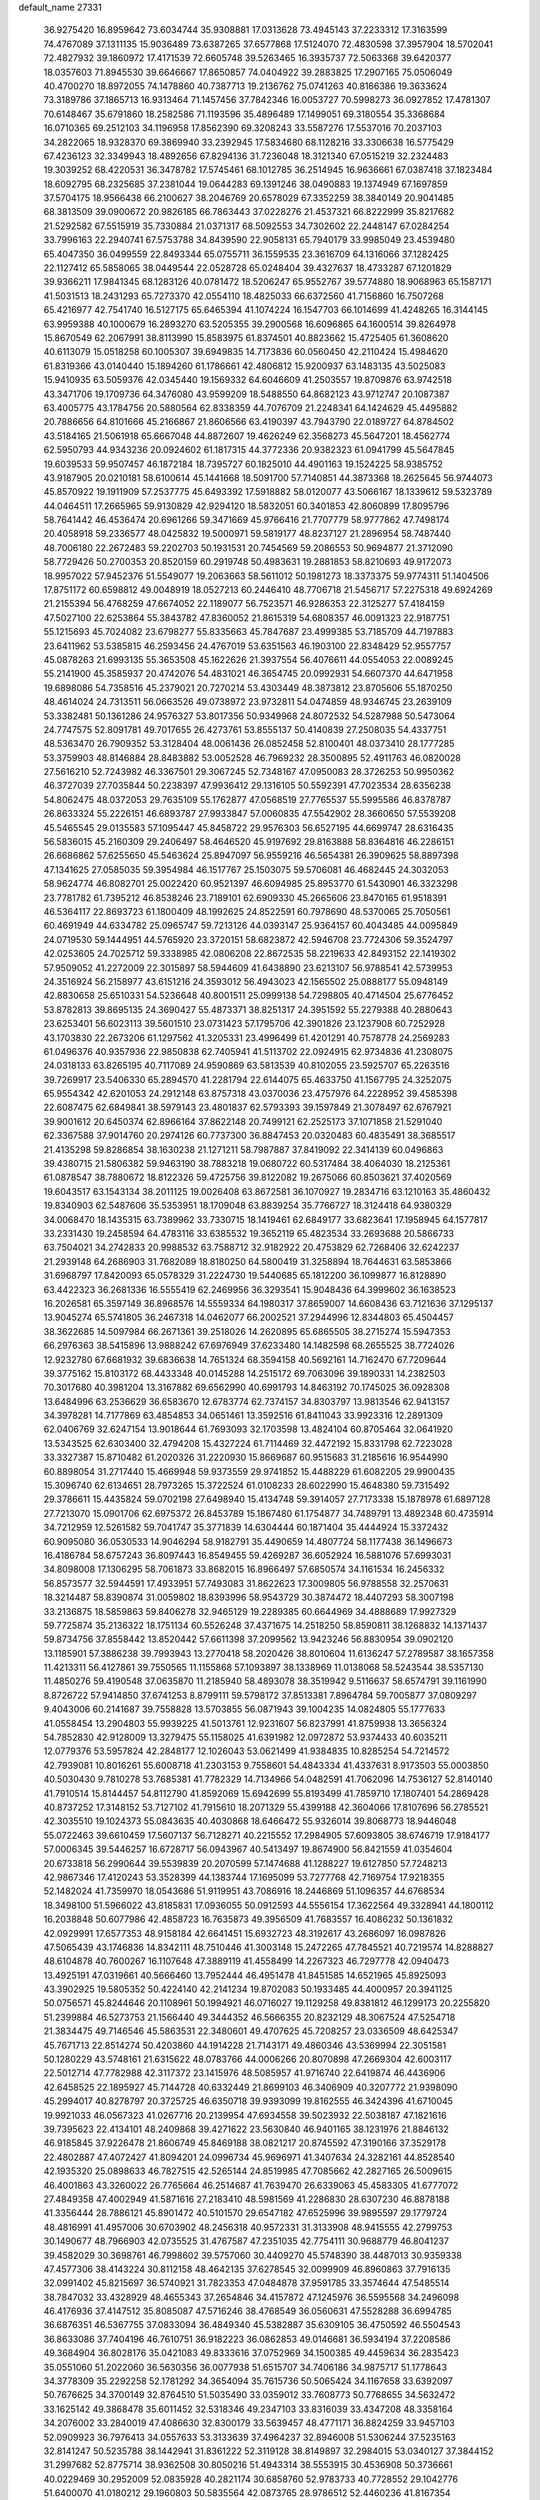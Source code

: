 default_name                                                                    
27331
  36.9275420  16.8959642  73.6034744  35.9308881  17.0313628  73.4945143
  37.2233312  17.3163599  74.4767089  37.1311135  15.9036489  73.6387265
  37.6577868  17.5124070  72.4830598  37.3957904  18.5702041  72.4827932
  39.1860972  17.4171539  72.6605748  39.5263465  16.3935737  72.5063368
  39.6420377  18.0357603  71.8945530  39.6646667  17.8650857  74.0404922
  39.2883825  17.2907165  75.0506049  40.4700270  18.8972055  74.1478860
  40.7387713  19.2136762  75.0741263  40.8166386  19.3633624  73.3189786
  37.1865713  16.9313464  71.1457456  37.7842346  16.0053727  70.5998273
  36.0927852  17.4781307  70.6148467  35.6791860  18.2582586  71.1193596
  35.4896489  17.1499051  69.3180554  35.3368684  16.0710365  69.2512103
  34.1196958  17.8562390  69.3208243  33.5587276  17.5537016  70.2037103
  34.2822065  18.9328370  69.3869940  33.2392945  17.5834680  68.1128216
  33.3306638  16.5775429  67.4236123  32.3349943  18.4892656  67.8294136
  31.7236048  18.3121340  67.0515219  32.2324483  19.3039252  68.4220531
  36.3478782  17.5745461  68.1012785  36.2514945  16.9636661  67.0387418
  37.1823484  18.6092795  68.2325685  37.2381044  19.0644283  69.1391246
  38.0490883  19.1374949  67.1697859  37.5704175  18.9566438  66.2100627
  38.2046769  20.6578029  67.3352259  38.3840149  20.9041485  68.3813509
  39.0900672  20.9826185  66.7863443  37.0228276  21.4537321  66.8222999
  35.8217682  21.5292582  67.5515919  35.7330884  21.0371317  68.5092553
  34.7302602  22.2448147  67.0284254  33.7996163  22.2940741  67.5753788
  34.8439590  22.9058131  65.7940179  33.9985049  23.4539480  65.4047350
  36.0499559  22.8493344  65.0755711  36.1559535  23.3616709  64.1316066
  37.1282425  22.1127412  65.5858065  38.0449544  22.0528728  65.0248404
  39.4327637  18.4733287  67.1201829  39.9366211  17.9841345  68.1283126
  40.0781472  18.5206247  65.9552767  39.5774880  18.9068963  65.1587171
  41.5031513  18.2431293  65.7273370  42.0554110  18.4825033  66.6372560
  41.7156860  16.7507268  65.4216977  42.7541740  16.5127175  65.6465394
  41.1074224  16.1547703  66.1014699  41.4248265  16.3144145  63.9959388
  40.1000679  16.2893270  63.5205355  39.2900568  16.6096865  64.1600514
  39.8264978  15.8670549  62.2067991  38.8113990  15.8583975  61.8374501
  40.8823662  15.4725405  61.3608620  40.6113079  15.0518258  60.1005307
  39.6949835  14.7173836  60.0560450  42.2110424  15.4984620  61.8319366
  43.0140440  15.1894260  61.1786661  42.4806812  15.9200937  63.1483135
  43.5025083  15.9410935  63.5059376  42.0345440  19.1569332  64.6046609
  41.2503557  19.8709876  63.9742518  43.3471706  19.1709736  64.3476080
  43.9599209  18.5488550  64.8682123  43.9712747  20.1087387  63.4005775
  43.1784756  20.5880564  62.8338359  44.7076709  21.2248341  64.1424629
  45.4495882  20.7886656  64.8101666  45.2166867  21.8606566  63.4190397
  43.7943790  22.0189727  64.8784502  43.5184165  21.5061918  65.6667048
  44.8872607  19.4626249  62.3568273  45.5647201  18.4562774  62.5950793
  44.9343236  20.0924602  61.1817315  44.3772336  20.9382323  61.0941799
  45.5647845  19.6039533  59.9507457  46.1872184  18.7395727  60.1825010
  44.4901163  19.1524225  58.9385752  43.9187905  20.0210181  58.6100614
  45.1441668  18.5091700  57.7140851  44.3873368  18.2625645  56.9744073
  45.8570922  19.1911909  57.2537775  45.6493392  17.5918882  58.0120077
  43.5066167  18.1339612  59.5323789  44.0464511  17.2665965  59.9130829
  42.9294120  18.5832051  60.3401853  42.8060899  17.8095796  58.7641442
  46.4536474  20.6961266  59.3471669  45.9766416  21.7707779  58.9777862
  47.7498174  20.4058918  59.2336577  48.0425832  19.5000971  59.5819177
  48.8237127  21.2896954  58.7487440  48.7006180  22.2672483  59.2202703
  50.1931531  20.7454569  59.2086553  50.9694877  21.3712090  58.7729426
  50.2700353  20.8520159  60.2919748  50.4983631  19.2881853  58.8210693
  49.9172073  18.9957022  57.9452376  51.5549077  19.2063663  58.5611012
  50.1981273  18.3373375  59.9774311  51.1404506  17.8751172  60.6598812
  49.0048919  18.0527213  60.2446410  48.7706718  21.5456717  57.2275318
  49.6924269  21.2155394  56.4768259  47.6674052  22.1189077  56.7523571
  46.9286353  22.3125277  57.4184159  47.5027100  22.6253864  55.3843782
  47.8360052  21.8615319  54.6808357  46.0091323  22.9187751  55.1215693
  45.7024082  23.6798277  55.8335663  45.7847687  23.4999385  53.7185709
  44.7197883  23.6411962  53.5385815  46.2593456  24.4767019  53.6351563
  46.1903100  22.8348429  52.9557757  45.0878263  21.6993135  55.3653508
  45.1622626  21.3937554  56.4076611  44.0554053  22.0089245  55.2141900
  45.3585937  20.4742076  54.4831021  46.3654745  20.0992931  54.6607370
  44.6471958  19.6898086  54.7358516  45.2379021  20.7270214  53.4303449
  48.3873812  23.8705606  55.1870250  48.4614024  24.7313511  56.0663526
  49.0738972  23.9732811  54.0474859  48.9346745  23.2639109  53.3382481
  50.1361286  24.9576327  53.8017356  50.9349968  24.8072532  54.5287988
  50.5473064  24.7747575  52.8091781  49.7017655  26.4273761  53.8555137
  50.4140839  27.2508035  54.4337751  48.5363470  26.7909352  53.3128404
  48.0061436  26.0852458  52.8100401  48.0373410  28.1777285  53.3759903
  48.8146884  28.8483882  53.0052528  46.7969232  28.3500895  52.4911763
  46.0820028  27.5616210  52.7243982  46.3367501  29.3067245  52.7348167
  47.0950083  28.3726253  50.9950362  46.3727039  27.7035844  50.2238397
  47.9936412  29.1316105  50.5592391  47.7023534  28.6356238  54.8062475
  48.0372053  29.7635109  55.1762877  47.0568519  27.7765537  55.5995586
  46.8378787  26.8633324  55.2226151  46.6893787  27.9933847  57.0060835
  47.5542902  28.3660650  57.5539208  45.5465545  29.0135583  57.1095447
  45.8458722  29.9576303  56.6527195  44.6699747  28.6316435  56.5836015
  45.2160309  29.2406497  58.4646520  45.9197692  29.8163888  58.8364816
  46.2286151  26.6686862  57.6255650  45.5463624  25.8947097  56.9559216
  46.5654381  26.3909625  58.8897398  47.1341625  27.0585035  59.3954984
  46.1517767  25.1503075  59.5706081  46.4682445  24.3032053  58.9624774
  46.8082701  25.0022420  60.9521397  46.6094985  25.8953770  61.5430901
  46.3323298  23.7781782  61.7395212  46.8538246  23.7189101  62.6909330
  45.2665606  23.8470165  61.9518391  46.5364117  22.8693723  61.1800409
  48.1992625  24.8522591  60.7978690  48.5370065  25.7050561  60.4691949
  44.6334782  25.0965747  59.7213126  44.0393147  25.9364157  60.4043485
  44.0095849  24.0719530  59.1444951  44.5765920  23.3720151  58.6823872
  42.5946708  23.7724306  59.3524797  42.0253605  24.7025712  59.3338985
  42.0806208  22.8672535  58.2219633  42.8493152  22.1419302  57.9509052
  41.2272009  22.3015897  58.5944609  41.6438890  23.6213107  56.9788541
  42.5739953  24.3516924  56.2158977  43.6151216  24.3593012  56.4943023
  42.1565502  25.0888177  55.0948149  42.8830658  25.6510331  54.5236648
  40.8001511  25.0999138  54.7298805  40.4714504  25.6776452  53.8782813
  39.8695135  24.3690427  55.4873371  38.8251317  24.3951592  55.2279388
  40.2880643  23.6253401  56.6023113  39.5601510  23.0731423  57.1795706
  42.3901826  23.1237908  60.7252928  43.1703830  22.2673206  61.1297562
  41.3205331  23.4996499  61.4201291  40.7578778  24.2569283  61.0496376
  40.9357936  22.9850838  62.7405941  41.5113702  22.0924915  62.9734836
  41.2308075  24.0318133  63.8265195  40.7117089  24.9590869  63.5813539
  40.8102055  23.5925707  65.2263516  39.7269917  23.5406330  65.2894570
  41.2281794  22.6144075  65.4633750  41.1567795  24.3252075  65.9554342
  42.6201053  24.2912148  63.8757318  43.0370036  23.4757976  64.2228952
  39.4585398  22.6087475  62.6849841  38.5979143  23.4801837  62.5793393
  39.1597849  21.3078497  62.6767921  39.9001612  20.6450374  62.8966164
  37.8622148  20.7499121  62.2525173  37.1071858  21.5291040  62.3367588
  37.9014760  20.2974126  60.7737300  36.8847453  20.0320483  60.4835491
  38.3685517  21.4135298  59.8286854  38.1630238  21.1271211  58.7987887
  37.8419092  22.3414139  60.0496863  39.4380715  21.5806382  59.9463190
  38.7883218  19.0680722  60.5317484  38.4064030  18.2125361  61.0878547
  38.7880672  18.8122326  59.4725756  39.8122082  19.2675066  60.8503621
  37.4020569  19.6043517  63.1543134  38.2011125  19.0026408  63.8672581
  36.1070927  19.2834716  63.1210163  35.4860432  19.8340903  62.5487606
  35.5353951  18.1709048  63.8839254  35.7766727  18.3124418  64.9380329
  34.0068470  18.1435315  63.7389962  33.7330715  18.1419461  62.6849177
  33.6823641  17.1958945  64.1577817  33.2331430  19.2458594  64.4783116
  33.6385532  19.3652119  65.4823534  33.2693688  20.5866733  63.7504021
  34.2742833  20.9988532  63.7588712  32.9182922  20.4753829  62.7268406
  32.6242237  21.2939148  64.2686903  31.7682089  18.8180250  64.5800419
  31.3258894  18.7644631  63.5853866  31.6968797  17.8420093  65.0578329
  31.2224730  19.5440685  65.1812200  36.1099877  16.8128890  63.4422323
  36.2681336  16.5555419  62.2469956  36.3293541  15.9048436  64.3999602
  36.1638523  16.2026581  65.3597149  36.8968576  14.5559334  64.1980317
  37.8659007  14.6608436  63.7121636  37.1295137  13.9045274  65.5741805
  36.2467318  14.0462077  66.2002521  37.2944996  12.8344803  65.4504457
  38.3622685  14.5097984  66.2671361  39.2518026  14.2620895  65.6865505
  38.2715274  15.5947353  66.2976363  38.5415896  13.9888242  67.6976949
  37.6233480  14.1482598  68.2655525  38.7724026  12.9232780  67.6681932
  39.6836638  14.7651324  68.3594158  40.5692161  14.7162470  67.7209644
  39.3775162  15.8103172  68.4433348  40.0145288  14.2515172  69.7063096
  39.1890331  14.2382503  70.3017680  40.3981204  13.3167882  69.6562990
  40.6991793  14.8463192  70.1745025  36.0928308  13.6484996  63.2536629
  36.6583670  12.6783774  62.7374157  34.8303797  13.9813546  62.9413157
  34.3978281  14.7177869  63.4854853  34.0651461  13.3592516  61.8411043
  33.9923316  12.2891309  62.0406769  32.6247154  13.9018644  61.7693093
  32.1703598  13.4824104  60.8705464  32.0641920  13.5343525  62.6303400
  32.4794208  15.4327224  61.7114469  32.4472192  15.8331798  62.7223028
  33.3327387  15.8710482  61.2020326  31.2220930  15.8669687  60.9515683
  31.2185616  16.9544990  60.8898054  31.2717440  15.4669948  59.9373559
  29.9741852  15.4488229  61.6082205  29.9900435  15.3096740  62.6134651
  28.7973265  15.3722524  61.0108233  28.6022990  15.4648380  59.7315492
  29.3786611  15.4435824  59.0702198  27.6498940  15.4134748  59.3914057
  27.7173338  15.1878978  61.6897128  27.7213070  15.0901706  62.6975372
  26.8453789  15.1867480  61.1754877  34.7489791  13.4892348  60.4735914
  34.7212959  12.5261582  59.7041747  35.3771839  14.6304444  60.1871404
  35.4444924  15.3372432  60.9095080  36.0530533  14.9046294  58.9182791
  35.4490659  14.4807724  58.1177438  36.1496673  16.4186784  58.6757243
  36.8097443  16.8549455  59.4269287  36.6052924  16.5881076  57.6993031
  34.8098008  17.1306295  58.7061873  33.8682015  16.8966497  57.6850574
  34.1161534  16.2456332  56.8573577  32.5944591  17.4933951  57.7493083
  31.8622623  17.3009805  56.9788558  32.2570631  18.3214487  58.8390874
  31.0059802  18.8393996  58.9543729  30.3874472  18.4407293  58.3007198
  33.2136875  18.5859863  59.8406278  32.9465129  19.2289385  60.6644969
  34.4888689  17.9927329  59.7725874  35.2136322  18.1751134  60.5526248
  37.4371675  14.2518250  58.8590811  38.1268832  14.1371437  59.8734756
  37.8558442  13.8520442  57.6611398  37.2099562  13.9423246  56.8830954
  39.0902120  13.1185901  57.3886238  39.7993943  13.2770418  58.2020426
  38.8010604  11.6136247  57.2789587  38.1657358  11.4213311  56.4127861
  39.7550565  11.1155868  57.1093897  38.1338969  11.0138068  58.5243544
  38.5357130  11.4850276  59.4190548  37.0635870  11.2185940  58.4893078
  38.3519942   9.5116637  58.6574791  39.1161990   8.8726722  57.9414850
  37.6741253   8.8799111  59.5798172  37.8513381   7.8964784  59.7005877
  37.0809297   9.4043006  60.2141687  39.7558828  13.5703855  56.0871943
  39.1004235  14.0824805  55.1777633  41.0558454  13.2904803  55.9939225
  41.5013761  12.9231607  56.8237991  41.8759938  13.3656324  54.7852830
  42.9128009  13.3279475  55.1158025  41.6391982  12.0972872  53.9374433
  40.6035211  12.0779376  53.5957824  42.2848177  12.1026043  53.0621499
  41.9384835  10.8285254  54.7214572  42.7939081  10.8016261  55.6008718
  41.2303153   9.7558601  54.4843334  41.4337631   8.9173503  55.0003850
  40.5030430   9.7810278  53.7685381  41.7782329  14.7134966  54.0482591
  41.7062096  14.7536127  52.8140140  41.7910514  15.8144457  54.8112790
  41.8592069  15.6942699  55.8193499  41.7859710  17.1807401  54.2869428
  40.8737252  17.3148152  53.7127102  41.7915610  18.2071329  55.4399188
  42.3604066  17.8107696  56.2785521  42.3035510  19.1024373  55.0843635
  40.4030868  18.6466472  55.9326014  39.8068773  18.9446048  55.0722463
  39.6610459  17.5607137  56.7128271  40.2215552  17.2984905  57.6093805
  38.6746719  17.9184177  57.0006345  39.5446257  16.6728717  56.0943967
  40.5413497  19.8674900  56.8421559  41.0354604  20.6733818  56.2990644
  39.5539839  20.2070599  57.1474688  41.1288227  19.6127850  57.7248213
  42.9867346  17.4120243  53.3528399  44.1383744  17.1695099  53.7277768
  42.7169754  17.9218355  52.1482024  41.7359970  18.0543686  51.9119951
  43.7086916  18.2446869  51.1096357  44.6768534  18.3498100  51.5966022
  43.8185831  17.0936055  50.0912593  44.5556154  17.3622564  49.3328941
  44.1800112  16.2038848  50.6077986  42.4858723  16.7635873  49.3956509
  41.7683557  16.4086232  50.1361832  42.0929991  17.6577353  48.9158184
  42.6641451  15.6932723  48.3192617  43.2686097  16.0987826  47.5065439
  43.1746836  14.8342111  48.7510446  41.3003148  15.2472265  47.7845521
  40.7219574  14.8288827  48.6104878  40.7600267  16.1107648  47.3889119
  41.4558499  14.2267323  46.7297778  42.0940473  13.4925191  47.0319661
  40.5666460  13.7952444  46.4951478  41.8451585  14.6521965  45.8925093
  43.3902925  19.5805352  50.4224140  42.2141234  19.8702083  50.1933485
  44.4000957  20.3941125  50.0756571  45.8244646  20.1108961  50.1994921
  46.0716027  19.1129258  49.8381812  46.1299173  20.2255820  51.2399884
  46.5273753  21.1566440  49.3444352  46.5666355  20.8232129  48.3067524
  47.5254718  21.3834475  49.7146546  45.5863531  22.3480601  49.4707625
  45.7208257  23.0336509  48.6425347  45.7671713  22.8514274  50.4203860
  44.1914228  21.7143171  49.4860346  43.5369994  22.3051581  50.1280229
  43.5748161  21.6315622  48.0783766  44.0006266  20.8070898  47.2669304
  42.6003117  22.5012714  47.7782988  42.3117372  23.1415976  48.5085957
  41.9716740  22.6419874  46.4436906  42.6458525  22.1895927  45.7144728
  40.6332449  21.8699103  46.3406909  40.3207772  21.9398090  45.2994017
  40.8278797  20.3725725  46.6350718  39.9393099  19.8162555  46.3424396
  41.6710045  19.9921033  46.0567323  41.0267716  20.2139954  47.6934558
  39.5023932  22.5038187  47.1821616  39.7395623  22.4134101  48.2409868
  39.4271622  23.5630840  46.9401165  38.1231976  21.8846132  46.9185845
  37.9226478  21.8606749  45.8469188  38.0821217  20.8745592  47.3190166
  37.3529178  22.4802887  47.4072427  41.8094201  24.0996734  45.9696971
  41.3407634  24.3282161  44.8528540  42.1935320  25.0898633  46.7827515
  42.5265144  24.8519985  47.7085662  42.2827165  26.5009615  46.4001863
  43.3260022  26.7765664  46.2514687  41.7639470  26.6339063  45.4583305
  41.6777072  27.4849358  47.4002949  41.5871616  27.2183410  48.5981569
  41.2286830  28.6307230  46.8878188  41.3356444  28.7886121  45.8901472
  40.5101570  29.6547182  47.6525996  39.9895597  29.1779724  48.4816991
  41.4957006  30.6703902  48.2456318  40.9572331  31.3133908  48.9415555
  42.2799753  30.1490677  48.7966903  42.0735525  31.4767587  47.2351035
  42.7754111  30.9688779  46.8041237  39.4582029  30.3698761  46.7998602
  39.5757060  30.4409270  45.5748390  38.4487013  30.9359338  47.4577306
  38.4143224  30.8112158  48.4642135  37.6278545  32.0099909  46.8960863
  37.7916135  32.0991402  45.8215697  36.5740921  31.7823353  47.0484878
  37.9591785  33.3574644  47.5485514  38.7847032  33.4328929  48.4655343
  37.2654846  34.4157872  47.1245976  36.5595568  34.2496098  46.4176936
  37.4147512  35.8085087  47.5716246  38.4768549  36.0560631  47.5528288
  36.6994785  36.6876351  46.5367755  37.0833094  36.4849340  45.5382887
  35.6309105  36.4750592  46.5504543  36.8633086  37.7404196  46.7610751
  36.9182223  36.0862853  49.0146681  36.5934194  37.2208586  49.3684904
  36.8028176  35.0421083  49.8333616  37.0752969  34.1500385  49.4459634
  36.2835423  35.0551060  51.2022060  36.5630356  36.0077938  51.6515707
  34.7406186  34.9875717  51.1778643  34.3778309  35.2292258  52.1781292
  34.3654094  35.7615736  50.5065424  34.1167658  33.6392097  50.7676625
  34.3700149  32.8764510  51.5035490  33.0359012  33.7608773  50.7768655
  34.5632472  33.1625142  49.3868478  35.6011452  32.5318346  49.2347103
  33.8316039  33.4347208  48.3358164  34.2076002  33.2840019  47.4086630
  32.8300179  33.5639457  48.4771171  36.8824259  33.9457103  52.0909923
  36.7976413  34.0557633  53.3133639  37.4964237  32.8946008  51.5306244
  37.5235163  32.8141247  50.5235788  38.1442941  31.8361222  52.3119128
  38.8149897  32.2984015  53.0340127  37.3844152  31.2997682  52.8775714
  38.9362508  30.8050216  51.4943314  38.5553915  30.4536908  50.3736661
  40.0229469  30.2952009  52.0835928  40.2821174  30.6858760  52.9783733
  40.7728552  29.1042776  51.6400070  41.0180212  29.1960803  50.5835564
  42.0873765  28.9786512  52.4460236  41.8167354  28.9787599  53.5046184
  42.8461474  27.6687190  52.1566414  42.2677553  26.8016625  52.4685106
  43.0715355  27.5888482  51.0910880  43.7805473  27.6485220  52.7141530
  43.0480956  30.1581102  52.1774391  43.7397282  29.9073011  51.3716755
  42.4952000  31.0429166  51.8673807  43.8362918  30.5239872  53.4383659
  44.5837648  31.2728826  53.1899898  43.1571092  30.9346713  54.1835254
  44.3311604  29.6469679  53.8538749  39.9133477  27.8490537  51.8324879
  39.1677023  27.7528214  52.8054703  40.0364275  26.8547094  50.9538103
  40.6861081  26.9681196  50.1789262  39.2262990  25.6288194  50.9783951
  38.8243674  25.5223923  51.9809559  38.0084792  25.7581129  50.0377941
  37.3328018  26.4934485  50.4745106  38.3764299  26.2590885  48.6400560
  38.8197960  27.2499093  48.6966018  39.0757389  25.5746738  48.1615488
  37.4749773  26.3446886  48.0413427  37.2259439  24.4500107  49.8798867
  36.9331370  24.0619415  50.8489612  36.3226487  24.6290878  49.3094169
  37.8226473  23.7041550  49.3587192  40.0507222  24.3635173  50.7362567
  40.9556617  24.3291316  49.9006236  39.7065045  23.3098776  51.4766614
  38.9442151  23.4331198  52.1354947  40.1617895  21.9390414  51.2588677
  40.9573005  21.9323331  50.5140917  40.7120204  21.3654770  52.5721079
  39.9692650  21.4618177  53.3660860  40.9365101  20.3068739  52.4325057
  42.2364412  22.2227283  53.0362677  41.6670730  23.3244874  53.5453794
  39.0217697  21.0512401  50.7415973  37.8636097  21.2604883  51.1018546
  39.3532896  20.0126936  49.9755357  40.3402482  19.8880222  49.7758214
  38.5204756  18.8134283  49.8964693  37.4668385  19.0971721  49.8936443
  38.8109154  18.0616204  48.5951020  38.4786347  18.6498771  47.7426638
  39.8756931  17.8614757  48.5064209  38.2700077  17.1165098  48.5956093
  38.7754314  17.9284539  51.1292198  39.8724166  17.9423295  51.6906952
  37.7686420  17.1688307  51.5469871  36.8822807  17.2403918  51.0562106
  37.7828960  16.2893333  52.7123731  38.7773691  15.8600374  52.8468218
  37.4187902  17.1321375  53.9419934  37.4825678  16.5237819  54.8441301
  38.1011685  17.9746177  54.0261177  36.4020995  17.5113791  53.8384242
  36.7727591  15.1447707  52.5353421  35.9355931  15.1812411  51.6331345
  36.7867729  14.1705973  53.4437686  37.5323490  14.1689442  54.1331212
  35.7386002  13.1569919  53.5757734  34.9832423  13.3076406  52.8071520
  36.3510575  11.7733547  53.3554434  36.9599125  11.8056906  52.4499169
  37.0227407  11.5410554  54.1832001  35.3378953  10.6552889  53.2075200
  34.9730984  10.2265197  51.9178853  35.3836537  10.7232676  51.0488715
  34.1142103   9.1252927  51.7528312  33.8600109   8.7815143  50.7605114
  33.6242725   8.4375700  52.8821074  32.8178133   7.3570030  52.7110598
  32.8183525   6.7548515  53.4831203  33.9795014   8.8729030  54.1778934
  33.6037725   8.3422233  55.0394403  34.8288116   9.9870491  54.3404291
  35.1081225  10.3160084  55.3337095  35.0480171  13.2669767  54.9382047
  35.7151769  13.3241862  55.9681336  33.7185272  13.2828706  54.9706555
  33.2171011  13.1845443  54.0913607  32.9318447  13.2307673  56.2064188
  33.5359019  13.5809693  57.0440880  31.7447797  14.1997032  56.0761243
  32.1320269  15.1886565  55.8286071  31.1174396  13.8811770  55.2446669
  30.8865518  14.3114182  57.3419057  30.8612287  13.3625358  58.1555906
  30.2274300  15.3611271  57.5186511  32.5222419  11.7773735  56.4985828
  31.7686788  11.1723195  55.7347396  33.0244371  11.1959914  57.5938166
  33.6305724  11.7387357  58.1990233  32.7371532   9.8077669  57.9677248
  32.8430720   9.1855713  57.0790153  33.7819675   9.3549519  58.9913200
  33.6477365   9.9099265  59.9199142  33.6579115   8.2908112  59.1981488
  34.7866281   9.5223961  58.6009972  31.3097720   9.5828788  58.5083084
  30.8331147   8.4412306  58.5056610  30.6201151  10.6385736  58.9588667
  31.0302908  11.5658486  58.8489617  29.2099839  10.5844061  59.3710882
  29.0287779   9.6622671  59.9183308  28.8476860  11.7626568  60.3046837
  29.0220120  12.6905450  59.7635378  27.3547930  11.7329233  60.6766771
  26.7415728  11.9770976  59.8081977  27.0754197  10.7448650  61.0429006
  27.1457052  12.4687972  61.4529746  29.7272989  11.8062514  61.5739895
  30.7739715  11.8079310  61.2812548  29.5317012  12.7392984  62.1007561
  29.5286895  10.6640949  62.5703209  28.5178760  10.6973338  62.9732119
  29.7085502   9.7021578  62.0916517  30.2337566  10.7893167  63.3914041
  28.3196306  10.5611359  58.1285739  27.4545536   9.6898249  58.0139831
  28.5670534  11.4658695  57.1739410  29.2927712  12.1549154  57.3530272
  27.8439052  11.5056348  55.8959269  26.7846118  11.3770988  56.0961350
  28.0234829  12.8714218  55.2169661  29.0841627  13.0154130  55.0237793
  27.5088037  12.8296949  54.2579925  27.4844599  14.0978445  55.9747371
  27.9628952  14.1704169  56.9493669  27.8112942  15.3498118  55.1574192
  27.3489786  15.2915841  54.1735072  27.4338616  16.2319273  55.6713718
  28.8908417  15.4491196  55.0484527  25.9711923  14.0470168  56.1790224
  25.6338000  14.9732389  56.6417784  25.4632829  13.9219584  55.2234422
  25.7090582  13.2222454  56.8399942  28.2397083  10.3753355  54.9272966
  27.4309944   9.9935064  54.0869554  29.4454850   9.8142951  55.0505279
  30.0733539  10.2411989  55.7227775  30.0476450   8.8304453  54.1304197
  31.0508064   8.6270802  54.5038224  29.3008506   7.4903442  54.1279346
  28.3424176   7.6400836  53.6353884  29.8696479   6.7743677  53.5327612
  29.0633140   6.8755560  55.5080991  30.0218076   6.5801165  55.9404981
  28.5920091   7.5978330  56.1759404  28.1388929   5.6680531  55.3661822
  27.0520543   5.7964280  54.7507443  28.5043571   4.5763324  55.8624170
  30.2364926   9.3748438  52.7045135  29.8398727   8.7514334  51.7088077
  30.8031308  10.5779582  52.5885387  31.1344978  11.0388970  53.4316733
  31.0284080  11.2370614  51.2952561  31.3364075  10.4772786  50.5755287
  29.7176996  11.8788792  50.7935751  29.8558198  12.2119236  49.7649061
  28.9137718  11.1423031  50.8026176  29.3101670  13.0840705  51.6459450
  29.1717207  12.7792577  52.6795005  30.1053945  13.8264943  51.6136486
  28.0517266  13.7741449  51.1350357  28.0754678  14.7681711  51.5805191
  28.0986132  13.8774761  50.0488186  26.7993523  13.1010213  51.5286926
  26.7676133  12.0934432  51.5362941  25.7144619  13.7212037  51.9567846
  25.5830352  15.0155768  51.9449057  26.2517449  15.5813689  51.4254785
  24.7650136  15.4192171  52.3766241  24.7225916  13.0484167  52.4430285
  24.7688360  12.0334296  52.4905352  23.9630464  13.5414039  52.8852827
  32.1569074  12.2618679  51.3411655  32.5172742  12.7697535  52.4024554
  32.6511166  12.6096336  50.1614317  32.2686395  12.1475934  49.3460610
  33.5630994  13.7218505  49.9438984  34.2970409  13.7111399  50.7467492
  34.3163365  13.5262849  48.6194267  33.6146269  13.5228185  47.7846199
  35.0031530  14.3585493  48.5011135  35.1474911  12.2591028  48.5867879
  36.3546444  12.2842013  48.7856623  34.5494275  11.1202173  48.3336099
  35.0649009  10.2530997  48.4026617  33.5529086  11.0943531  48.1269423
  32.8162588  15.0684471  49.9985909  31.7033010  15.1978337  49.4800794
  33.4445068  16.0705456  50.6125351  34.3797110  15.8852513  50.9667911
  32.9116463  17.4188434  50.8742559  32.1312976  17.6445211  50.1466001
  32.2805857  17.5274883  52.2837647  31.8629380  18.5292722  52.3818408
  31.1318303  16.5325902  52.4873294  31.5182774  15.5154656  52.5450101
  30.6076722  16.7631728  53.4150668  30.4288663  16.6079535  51.6573572
  33.2849005  17.3280985  53.4298883  34.0544328  18.0974275  53.3908546
  32.7701878  17.4095675  54.3872239  33.7512919  16.3451491  53.3586321
  34.0199648  18.4641765  50.7097545  35.2013798  18.1557244  50.8619013
  33.6566537  19.7094403  50.4175652  32.6658100  19.9134589  50.3311326
  34.5484159  20.8582497  50.5434948  35.5814952  20.5373895  50.4127883
  34.2230501  21.8640668  49.4372396  33.1642508  22.1053421  49.4688841
  34.8082174  22.7719664  49.5745050  34.4544872  21.4396008  48.4634778
  34.4068166  21.4908985  51.9376163  33.2986796  21.6144393  52.4580670
  35.5144143  21.9448709  52.5244916  36.3963876  21.7907221  52.0433368
  35.5493573  22.6981438  53.7854955  34.5316076  22.9367139  54.0944618
  36.2073186  21.8790964  54.9252332  37.2550133  21.7084399  54.6690963
  36.1622926  22.6941650  56.2352824  36.7002209  22.1733300  57.0256623
  36.6406751  23.6627628  56.1025222  35.1287500  22.8505975  56.5460988
  35.5348446  20.4958967  55.0934377  34.4662396  20.6281445  55.2470795
  35.6721446  19.9250699  54.1750055  36.0926146  19.6435317  56.2398856
  35.8046762  20.0624842  57.2042346  35.6848558  18.6356941  56.1662087
  37.1785675  19.5939302  56.1673974  36.2891530  24.0121281  53.5322991
  37.4937602  23.9961965  53.2793173  35.5856725  25.1467974  53.5918491
  34.6012789  25.0726774  53.8371583  36.1561246  26.4966731  53.4789370
  37.1160115  26.4246758  52.9733038  35.2402732  27.3757400  52.6050162
  35.0441921  26.8474278  51.6706145  34.2900907  27.5385201  53.1170270
  35.8908619  28.7334548  52.2842054  36.0322257  29.2839067  53.2150142
  36.8693417  28.5652065  51.8362580  35.0716649  29.6139917  51.3291070
  34.0642693  29.7494722  51.7276304  35.5531069  30.5911385  51.2800732
  34.9923395  29.0374891  49.9087822  36.0011371  28.8043596  49.5557431
  34.4131080  28.1106788  49.9297228  34.3560081  30.0029878  48.9867130
  34.9192552  30.8394292  48.8834924  34.1755197  29.6320056  48.0566298
  33.4496461  30.3137860  49.3411444  36.4101914  27.0870533  54.8703066
  35.4905076  27.1604146  55.6820740  37.6475024  27.5084037  55.1362680
  38.3091994  27.4559793  54.3679325  38.0864045  28.2668992  56.3192607
  37.4614280  28.0144986  57.1793175  39.5455374  27.8742112  56.6219759
  39.5801320  26.7934098  56.7468884  40.1697008  28.1321473  55.7634303
  40.1504189  28.5176150  57.8818398  40.2033172  29.5980899  57.7466453
  39.5168371  28.3021156  58.7419575  41.5658308  27.9562732  58.1252928
  41.5143944  26.8677240  58.1645950  42.2071443  28.2247825  57.2840567
  42.2256367  28.4369173  59.4263469  41.6281343  28.1123671  60.2807238
  43.2098966  27.9649982  59.4989408  42.3907591  29.9040373  59.4620589
  42.9621443  30.2054593  60.2389086  42.8139705  30.2350160  58.5947194
  41.4893889  30.3676990  59.5456546  37.9516557  29.7638321  56.0379544
  38.3749762  30.2280595  54.9776475  37.4005208  30.5280067  56.9768354
  37.0611144  30.0784532  57.8216694  37.2492588  31.9818428  56.8840271
  37.6902067  32.3251846  55.9460660  35.7625907  32.3853647  56.8365606
  35.2581595  32.0510930  57.7420959  35.7317233  33.4756958  56.8233475
  35.0162531  31.8549023  55.5900267  35.7232422  31.7087290  54.7731868
  34.2892745  30.5334360  55.8614126  33.8430520  30.1642473  54.9388815
  34.9844993  29.7829391  56.2301706  33.5078754  30.6831769  56.6048547
  33.9579080  32.8565067  55.1220992  33.2278161  33.0287830  55.9126224
  34.4401358  33.7983284  54.8583205  33.4483969  32.4705519  54.2391314
  38.0339657  32.6667730  58.0123594  37.8655104  32.3684987  59.2001343
  38.9304468  33.5615164  57.6111945  38.9603588  33.7754139  56.6171725
  39.9229954  34.2427282  58.4358793  40.1137870  33.6615527  59.3377823
  41.2225188  34.3339565  57.6433870  41.5841597  33.3333428  57.4080148
  41.0421842  34.8737438  56.7119171  42.1928943  35.0227744  58.3987625
  42.8333955  35.3780826  57.7379371  39.4698845  35.6460531  58.8291943
  39.0275854  36.4257722  57.9788572  39.5943501  35.9673096  60.1220038
  40.0049909  35.2622957  60.7282764  39.2457584  37.2588813  60.7423540
  39.1030096  37.0877295  61.8104187  40.4402059  38.2198953  60.5926936
  40.6466117  38.3864469  59.5344144  40.1944219  39.1698765  61.0652399
  41.6936612  37.6565553  61.2744029  41.4587411  37.4516700  62.3191766
  41.9914743  36.7227564  60.7969702  42.8782094  38.6224993  61.1970263
  43.1801573  38.7256627  60.1535601  42.5912838  39.6076514  61.5639655
  44.0127966  38.1003440  61.9711668  44.7470050  37.6446225  61.4437931
  44.1248370  38.0593980  63.2849950  43.2765378  38.6012314  64.1036228
  42.5170738  39.1674908  63.7520623  43.4830500  38.5400021  65.0939995
  45.1247921  37.4623049  63.8440978  45.8787843  37.1070317  63.2741109
  45.1591369  37.4506767  64.8568465  37.8998315  37.8289911  60.2381748
  37.8632021  38.9770119  59.7768617  36.8080021  37.0278392  60.2559793
  36.6769317  35.7591010  60.9717301  36.8854506  35.8841211  62.0345052
  37.3372831  35.0059746  60.5450607  35.2395593  35.2929651  60.7665294
  34.5985808  35.6949977  61.5522979  35.1799419  34.2068764  60.7280074
  34.8814446  35.9201367  59.4233161  33.8021880  36.0040168  59.2887893
  35.3164284  35.3274598  58.6166908  35.5840043  37.2808196  59.4926380
  35.8439169  37.5902431  58.4809930  34.6557832  38.3580387  60.0761782
  33.6173259  38.6175416  59.4848069  34.9794466  38.9788309  61.2136442
  35.8189851  38.6769188  61.6974638  34.2117314  40.1015562  61.7858180
  33.4670018  40.4380426  61.0655757  33.4520861  39.6286886  63.0330354
  32.9127516  40.4800011  63.4481343  32.7114511  38.8881292  62.7293340
  34.3323030  39.0368366  64.1170148  35.0748609  39.8813586  64.9648651
  34.9837818  40.9551217  64.8794444  35.9708063  39.3346666  65.8980857
  36.5678670  39.9847424  66.5236656  36.1150020  37.9424891  65.9996730
  36.8278307  37.5325935  66.7024574  35.3441921  37.0934045  65.1846042
  35.4395602  36.0200849  65.2747412  34.4570707  37.6396573  64.2406352
  33.8881790  36.9839349  63.5968655  35.0796597  41.3304454  62.0978233
  34.5602962  42.4387444  62.2039543  36.3965420  41.1479657  62.2308006
  36.7462598  40.1963990  62.2035356  37.3696023  42.1956105  62.5512581
  37.0455652  42.7077986  63.4583169  38.6942539  41.4793094  62.8427444
  38.5051942  40.7197281  63.5995404  39.0295642  40.9876482  61.9298451
  39.8217538  42.3716060  63.3704775  39.9815502  43.2131614  62.7007757
  39.5325039  42.7611244  64.3409168  41.1411406  41.6201193  63.5207733
  41.2200075  40.3976030  63.4616131  42.2273395  42.3276491  63.7233607
  43.1233787  41.8542893  63.7405954  42.1469258  43.3301098  63.7977636
  37.5074594  43.2561113  61.4423452  37.9047218  44.3881385  61.7183937
  37.1356718  42.9247848  60.2011903  36.8442992  41.9712658  60.0416045
  36.9838187  43.8611209  59.0884492  37.1648710  44.8747423  59.4366973
  38.0194404  43.5374587  58.0053273  39.0203105  43.6011244  58.4233042
  37.8660420  42.5224420  57.6436437  37.9059715  44.4826380  56.8319136
  37.1167723  44.2871492  55.9205682  38.6684966  45.5426526  56.8225676
  38.5967289  46.1937903  56.0533462  39.3376006  45.6972969  57.5645946
  35.5533766  43.8167952  58.5417228  35.0926421  42.7680695  58.1009584
  34.8684164  44.9595809  58.5305586  35.3251611  45.7932266  58.8867253
  33.4524939  45.0583390  58.1539355  32.8760244  44.3450239  58.7456311
  32.9494828  46.4725587  58.4776198  33.5286065  47.1802601  57.8809681
  31.9047179  46.5547416  58.1758207  33.0617901  46.8598992  59.9655344
  32.2047965  46.4652314  60.5075990  33.9571694  46.4383983  60.4157578
  33.1341889  48.3714636  60.1292652  34.1649882  49.0046767  59.9069637
  32.0337135  49.0111502  60.4358316  32.0432296  50.0177393  60.5713243
  31.1823763  48.4938884  60.6626019  33.2093712  44.7313017  56.6683943
  32.2542834  44.0321386  56.3307746  34.0975926  45.1765901  55.7711511
  34.8712885  45.7461791  56.0931827  33.9899411  44.8854738  54.3279735
  32.9967528  45.1834209  53.9901954  35.0216403  45.6956170  53.5243223
  36.0307457  45.3769788  53.7848342  34.8285003  45.5519997  52.0159418
  35.5087296  46.2239564  51.4975295  35.0505616  44.5324291  51.7016174
  33.8043804  45.8059103  51.7462638  34.8849703  47.0688640  53.8217629
  35.3903818  47.2300191  54.6497992  34.1386698  43.3865686  54.0340931
  33.4247537  42.8457696  53.1864329  35.0148014  42.6908994  54.7650112
  35.5823938  43.1969985  55.4363769  35.1564381  41.2328718  54.7013612
  35.1454480  40.9178563  53.6564385  36.5070375  40.8263711  55.2954090
  37.3071196  41.3368016  54.7608148  36.5435662  41.1244958  56.3427604
  36.7534165  39.3458739  55.2051696  36.6824329  38.5932423  54.0311481
  37.0379165  37.3480729  54.3858023  37.1266262  36.5166593  53.7027930
  37.3390197  37.2907726  55.6924170  37.7538434  36.4878385  56.1621391
  37.1639048  38.5450288  56.2275901  37.3773832  38.8601120  57.2393054
  34.0040502  40.5001915  55.3986465  33.4918350  39.5231523  54.8584180
  33.5224406  41.0071639  56.5367624  34.0095021  41.7851143  56.9663233
  32.3636165  40.4626800  57.2452664  32.5838149  39.4347959  57.5247250
  32.1283794  41.2880188  58.5153899  33.0527244  41.3642438  59.0852958
  31.7784476  42.2876918  58.2612745  31.3771130  40.7964021  59.1309390
  31.1157641  40.4222054  56.3553793  30.4220574  39.4052305  56.3082474
  30.9061657  41.4681747  55.5451839  31.4746481  42.2978584  55.6960950
  29.8800383  41.4935685  54.4977484  28.9114380  41.3443900  54.9756297
  29.8901636  42.8773778  53.8339640  29.8127020  43.6327188  54.6177581
  30.8314067  43.0235314  53.3069986  28.7244254  43.0476973  52.8484124
  28.7929842  42.2910627  52.0661584  27.7880678  42.9094132  53.3864192
  28.7118715  44.4222336  52.1741718  29.6575703  44.5805003  51.6550867
  27.9057754  44.4380308  51.4394158  28.4878121  45.5434633  53.1909169
  27.5807231  45.3326288  53.7537199  29.3241583  45.5759512  53.8945849
  28.3584143  46.8501164  52.5243072  28.1344912  47.5784423  53.1936752
  29.2507316  47.1087883  52.1087174  27.6604333  46.8287375  51.7852581
  30.0366168  40.3514067  53.4854797  29.0364071  39.7230203  53.1546993
  31.2558310  40.0250670  53.0286522  32.0471706  40.5375987  53.3960487
  31.4978326  38.8630677  52.1432236  30.8038505  38.9092143  51.3035242
  32.9366120  38.8321087  51.5977108  33.6430072  38.7496559  52.4244034
  33.0382821  37.9305133  50.9902823  33.3343088  40.0312389  50.7316716
  32.6267775  40.1465052  49.9093559  33.3455244  40.9377738  51.3350588
  34.7368873  39.7648509  50.1745180  35.4321060  39.6132585  51.0039127
  34.7026792  38.8525748  49.5773899  35.2202750  40.8713532  49.3377375
  34.6783185  41.7265437  49.3247738  36.3245061  40.8732038  48.6174011
  37.0943319  39.8350431  48.5307578  36.8574162  38.9853422  49.0293502
  38.0236768  39.9298638  48.1310659  36.6834154  41.9236375  47.9450043
  36.1854523  42.7958318  48.0331124  37.4712300  41.8444647  47.3078436
  31.2246351  37.5377325  52.8540567  30.5049311  36.6967676  52.3209524
  31.7941664  37.3550498  54.0449308  32.3743877  38.1044358  54.4083373
  31.7121609  36.1183065  54.8177295  32.0807362  35.2939901  54.2048170
  32.6282481  36.2636958  56.0417621  32.6012434  35.3482931  56.6329768
  33.6542764  36.4477735  55.7182530  32.2988463  37.0974289  56.6645681
  30.2663621  35.7831143  55.2219243  29.8185625  34.6510599  55.0416575
  29.5153102  36.7694132  55.7188094  29.9384201  37.6827334  55.8606364
  28.1195158  36.5941561  56.1144449  28.0446764  35.6790193  56.7000102
  27.6956633  37.7610013  57.0012437  28.4597379  37.9219720  57.7611566
  27.6572241  38.6604683  56.3841928  26.3657346  37.5716233  57.7113258
  26.2037641  36.5358405  58.6537806  27.0047551  35.8348616  58.8326808
  25.0042668  36.4209909  59.3811543  24.8898912  35.6487867  60.1187953
  23.9552887  37.3360956  59.1631861  22.8081343  37.2680943  59.8885904
  22.8955186  36.7560644  60.7121832  24.1144972  38.3624071  58.2118584
  23.3250681  39.0796973  58.0808339  25.3117139  38.4755735  57.4825581
  25.4369342  39.2778166  56.7696711  27.1776329  36.4545537  54.9157673
  26.2771624  35.6211800  54.9646881  27.4055803  37.1861889  53.8131250
  28.1196181  37.9069604  53.8385750  26.6517867  36.9897416  52.5638041
  25.5882854  37.0867979  52.7858843  27.0477160  38.0613472  51.5435215
  26.9083578  39.0309291  52.0086510  28.1039722  37.9590909  51.2889844
  26.2095924  38.0109143  50.2568862  26.6289628  37.2679471  49.5789608
  25.1862264  37.7228219  50.4951544  26.1685975  39.3786905  49.5680790
  25.6285630  39.2823027  48.6250589  25.6108939  40.0625395  50.2038264
  27.5188358  39.9128035  49.3209428  28.2734288  39.2473954  49.2445594
  27.8517213  41.1649448  49.0773022  27.0108434  42.1580800  49.1317017
  26.0444929  41.9866806  49.4057662  27.2997449  43.1004284  48.8985902
  29.0916842  41.4144943  48.7824159  29.7394257  40.6398673  48.7730820
  29.3820470  42.3350984  48.4624209  26.8527276  35.5922485  51.9978896
  25.8780139  34.9571211  51.6104656  28.0874412  35.0909829  51.9902716
  28.8584996  35.6717227  52.3020571  28.3528164  33.7158349  51.5730599
  27.9388870  33.5911120  50.5791689  29.8599254  33.4429037  51.5013658
  30.3148222  34.1984708  50.8639221  30.3053964  33.5374763  52.4924330
  30.1359763  32.0286550  50.9542186  30.3998239  31.3719724  51.7866183
  29.2326583  31.6281002  50.4914054  31.2269295  32.0041413  49.8855204
  31.1927150  32.8536436  48.9623177  32.1172847  31.1323931  49.9664838
  27.6499629  32.7011530  52.4781867  26.9519170  31.8198373  51.9785858
  27.7842703  32.8663762  53.7975124  28.3903434  33.6097516  54.1301755
  27.1428531  32.0142122  54.7916089  27.4831415  30.9917781  54.6226435
  27.6145370  32.4566369  56.1894486  28.6931587  32.3086708  56.2421262
  27.4238547  33.5232553  56.3001476  26.9542437  31.7423769  57.3807178
  25.9105296  32.0477474  57.4531529  27.0120229  30.2200154  57.2879374
  26.4580878  29.8679514  56.4188221  28.0463784  29.8851055  57.2213914
  26.5465702  29.8039939  58.1789659  27.6795105  32.1448741  58.6666368
  28.7387269  31.8963080  58.5960537  27.5703470  33.2165959  58.8291230
  27.2533932  31.6092200  59.5140635  25.6168505  32.0030919  54.6300630
  25.0580763  30.9497651  54.3483395  24.9457644  33.1515414  54.7538720
  25.4814148  33.9988993  54.9151767  23.4770306  33.2658213  54.6936552
  23.0438525  32.6267213  55.4641983  23.0275971  34.7177533  54.9744404
  23.5926152  35.3926592  54.3301553  21.5339798  34.9660464  54.7109201
  20.9306873  34.2826956  55.3106045  21.2808493  35.9939966  54.9657821
  21.3008488  34.8184499  53.6570751  23.2964864  35.0935003  56.4377883
  24.3525588  34.9699418  56.6738627  23.0337835  36.1372646  56.6023476
  22.7073757  34.4611660  57.1023675  22.9279456  32.7717953  53.3559376
  21.9971130  31.9648453  53.3422976  23.4949428  33.2079156  52.2241705
  24.3026577  33.8221477  52.2680486  22.9704255  32.8172068  50.9145737
  21.8858843  32.9271424  50.9388460  23.5102140  33.7272899  49.7990356
  24.5952844  33.6399486  49.7692819  23.1212678  33.3502016  48.8525869
  23.1259803  35.2169303  49.9163950  23.5870047  35.6598439  50.7967941
  23.6171989  35.9658734  48.6748904  23.3871792  37.0277925  48.7724650
  24.6970222  35.8488903  48.5840472  23.1304366  35.5748359  47.7827206
  21.6141993  35.4114249  50.0256279  21.2706200  35.0901036  51.0078186
  21.3649032  36.4654267  49.9090922  21.1120950  34.8296792  49.2573222
  23.2195777  31.3364871  50.6117951  22.2788260  30.6510851  50.2179361
  24.4228751  30.7999979  50.8467431  25.1709694  31.3762421  51.2248002
  24.6845125  29.3780402  50.5848795  24.3161278  29.1592300  49.5812422
  26.1944184  29.0978541  50.6008284  26.7232047  29.9323099  50.1424044
  26.5361285  28.9977290  51.6321408  26.5348835  27.8246624  49.8135436
  25.8931077  27.0122950  50.1487341  26.3185910  27.9908687  48.7579776
  28.2539322  27.2726228  49.9719797  29.1111527  28.5710921  49.0382595
  28.9580821  29.5351913  49.5208879  30.1792218  28.3556415  49.0096881
  28.7249487  28.6050733  48.0196358  23.9239638  28.4575271  51.5558887
  23.5138248  27.3658845  51.1631709  23.6815162  28.8990861  52.7990781
  24.1008873  29.7865953  53.0695145  22.8540907  28.2123737  53.8099898
  23.1784993  27.1758731  53.8994146  23.0935595  28.9239102  55.1554893
  24.1621863  28.8780956  55.3576285  22.8104110  29.9728565  55.0536328
  22.3872253  28.3800137  56.3996237  21.3352274  28.6531870  56.3520666
  22.4890764  27.2948691  56.4459136  23.0450768  29.0147992  57.6405156
  24.0716208  28.6513561  57.7094303  23.0804759  30.1009764  57.5288444
  22.3354341  28.6672204  58.9504888  22.0929230  27.6003374  58.9604057
  23.0197653  28.8656755  59.7811779  21.1064740  29.4665432  59.1414674
  20.4216421  29.2891041  58.4090086  20.6596809  29.2026802  60.0172596
  21.3021387  30.4644375  59.1815358  21.3775436  28.1749652  53.4132697
  20.7569838  27.1131294  53.4982420  20.8220924  29.2956437  52.9503904
  21.3812442  30.1418223  52.9485323  19.4090721  29.3989930  52.5757976
  18.8138619  28.8286364  53.2915596  18.9626486  30.8624767  52.6794322
  19.5816618  31.4942800  52.0396490  17.9224837  30.9323570  52.3572495
  19.0682754  31.4287816  54.4026691  20.4020124  31.5997685  54.4404765
  19.0856168  28.8253403  51.1837881  18.0300688  28.2200435  51.0153059
  19.9497525  28.9920421  50.1761239  20.8144842  29.4954135  50.3549615
  19.7100770  28.5061387  48.8008555  18.6850916  28.7514569  48.5263786
  20.6429799  29.2077002  47.7844825  21.6755808  29.0834774  48.1118205
  20.5235706  28.6336520  46.3645955  21.1125471  29.2318466  45.6731970
  20.9066970  27.6140830  46.3283762  19.4846904  28.6449945  46.0345445
  20.3387423  30.7103825  47.6680003  19.4065930  30.8702448  47.1289093
  20.2686689  31.1688161  48.6532811  21.1448417  31.2004693  47.1233162
  19.8500801  26.9821640  48.7021382  20.8083069  26.3982558  49.2149568
  18.9292848  26.3446063  47.9737839  18.1194625  26.8657280  47.6496029
  19.0290680  24.9588277  47.5189081  20.0670645  24.6332400  47.5809401
  18.1628626  24.0587712  48.4232011  17.1499440  24.4554028  48.4642225
  18.1130353  23.0599957  47.9906237  18.6753363  23.9155354  49.8384803
  18.0791691  24.4069744  50.7893112  19.7641457  23.2223204  50.0284361
  20.0735349  23.0468452  50.9786932  20.1908536  22.7666504  49.2283350
  18.5792261  24.8522980  46.0495948  17.4110375  25.1147212  45.7484115
  19.4556326  24.4307353  45.1325690  20.4043525  24.2090036  45.4239408
  19.1160524  24.2302400  43.7158061  18.0859747  23.8966982  43.6704309
  19.1925115  25.5666503  42.9668160  18.5620137  26.2859807  43.4797204
  20.2159352  25.9281596  43.0053966  18.7595441  25.5033000  41.5228807
  19.5999988  25.2526025  40.4386912  18.8092796  25.2255646  39.3542361
  19.1559640  25.0478572  38.3443294  17.5309707  25.4447266  39.7001597
  16.7475542  25.5025443  39.0538113  17.4793410  25.6081063  41.0665554
  16.6019469  25.7854187  41.6729382  19.9667948  23.1529269  43.0326456
  21.1558190  22.9997653  43.3250720  19.3760875  22.4175463  42.0817761
  18.3873391  22.5894551  41.9071574  20.0324845  21.3268710  41.3310529
  20.3883851  20.5882956  42.0445639  18.9943129  20.6186213  40.4402665
  18.3874296  21.3534032  39.9082612  19.5101787  20.0007892  39.7053223
  18.0995226  19.7208673  41.3173545  18.7314794  19.0706871  41.9219856
  17.5260583  20.3437320  42.0008326  17.1173055  18.8329724  40.5479193
  16.4915695  18.3220879  41.2827873  16.4734496  19.4470347  39.9160053
  17.8475443  17.7896947  39.6939537  18.1642272  18.2540341  38.7564527
  18.7402432  17.4505585  40.2281567  16.9810082  16.6231035  39.4218746
  16.8368127  16.0887970  40.2732385  16.0764568  16.9119479  39.0509106
  17.4320583  15.9674354  38.7885541  21.2938085  21.7456268  40.5584296
  22.1203573  20.8896559  40.2472353  21.4910553  23.0415599  40.3181299
  20.7483362  23.6773636  40.5843943  22.6651380  23.6252197  39.6662588
  23.3969862  22.8299153  39.5306555  22.2795669  24.1284304  38.2619556
  21.6177521  24.9883824  38.3481914  23.1815330  24.4430028  37.7380244
  21.5970358  23.0650141  37.4215865  20.4556449  23.1977660  36.9992680
  22.2516559  21.9514789  37.1914832  21.7843961  21.2156837  36.6832541
  23.2039626  21.8435565  37.5236070  23.3906758  24.6764111  40.5338820
  24.0373878  25.5812784  40.0046565  23.3408454  24.5535033  41.8661243
  22.7638484  23.8188658  42.2650901  24.0971269  25.3906297  42.8183106
  24.9291095  25.8620075  42.2966035  23.2097356  26.5250349  43.3952908
  22.4067621  26.0667630  43.9754675  24.0267796  27.4236933  44.3433293
  23.3756675  28.1582566  44.8098435  24.4592339  26.8439156  45.1561782
  24.8232335  27.9317442  43.7981675  22.5718662  27.3798968  42.2694932
  23.3586744  27.8030402  41.6471288  21.9556292  26.7424968  41.6372010
  21.6670195  28.5198898  42.7479491  22.2640386  29.3079996  43.2029782
  21.1356401  28.9359996  41.8940768  20.9361720  28.1461179  43.4640938
  24.7004714  24.5010443  43.9187302  24.0576526  23.5523453  44.3674916
  25.9312023  24.7856403  44.3561699  26.4187578  25.5767083  43.9451446
  26.6058843  24.0685041  45.4507674  26.5879517  23.0049110  45.2206154
  28.0846824  24.5261163  45.5477036  28.1008396  25.6128464  45.4440955
  28.7517419  24.2133613  46.8997093  29.8124316  24.4630733  46.8574148
  28.2994628  24.8145195  47.6897623  28.6472546  23.1600673  47.1512437
  28.9241408  23.9399483  44.3865079  28.4268655  24.1541175  43.4414740
  29.8847791  24.4536976  44.3609703  29.1991391  22.4284659  44.4626110
  29.8663094  22.2118167  45.2950832  28.2758419  21.8670261  44.5863590
  29.6778237  22.0977654  43.5434341  25.8374623  24.2398392  46.7695169
  25.6027038  25.3580300  47.2385744  25.4329444  23.1165195  47.3633813
  25.6116574  22.2313208  46.8985049  24.7505567  23.0765715  48.6553168
  23.9581456  23.8244644  48.6805353  24.2988641  22.0975404  48.7795924
  25.6958448  23.2900971  49.8360408  26.8120406  22.7687342  49.8414342
  25.2357266  24.0126356  50.8608128  24.2953691  24.3856553  50.8017777
  25.8981265  24.0595770  52.1670313  26.9771823  23.9885831  52.0165068
  25.6168586  25.4214202  52.8245874  25.9981736  26.1780941  52.1429948
  24.5433171  25.5740396  52.9137171  26.2811115  25.6403237  54.1964164
  27.2128458  25.0805897  54.2467145  26.6062589  27.1241848  54.3731749
  27.0409188  27.3004666  55.3550708  27.3192803  27.4370624  53.6109827
  25.7063220  27.7209113  54.2679193  25.3750695  25.2185534  55.3555134
  25.9163204  25.3324330  56.2892330  24.4778960  25.8359360  55.3799426
  25.0806171  24.1767069  55.2638832  25.4575351  22.8537824  53.0096153
  24.2718437  22.5100938  53.0347796  26.4031442  22.2264454  53.7059247
  27.3450954  22.5975007  53.6453638  26.2164778  20.9849766  54.4641500
  25.2145516  20.5890501  54.2880595  27.2407701  19.9443965  53.9748865
  28.2372680  20.3137364  54.2153082  27.0906660  19.0171634  54.5313352
  27.1890931  19.6288924  52.4679239  27.3021410  20.5456132  51.8919708
  28.3527946  18.7104945  52.1100068  29.2961981  19.1661665  52.4036877
  28.2394481  17.7486449  52.6102132  28.3733152  18.5577799  51.0330302
  25.8765798  18.9582342  52.0647265  25.7165073  18.0585334  52.6583309
  25.0437510  19.6431756  52.2161995  25.9101404  18.6898238  51.0092709
  26.3528716  21.1845137  55.9793123  25.6230734  20.5489826  56.7406745
  27.2578367  22.0555437  56.4374148  27.8181536  22.5715429  55.7683787
  27.4914635  22.3273673  57.8624323  26.5223208  22.3982978  58.3614721
  28.2888245  21.1541035  58.4756537  27.9224966  20.2062955  58.0853972
  29.3383336  21.2396873  58.2040540  28.1890318  21.0655769  59.9867158
  27.3634120  21.7023898  60.6291883  29.0397334  20.2786469  60.5939290
  28.9163232  20.1069938  61.5860137  29.6991921  19.7341509  60.0532536
  28.2290070  23.6639902  58.0709143  28.8052957  24.2135799  57.1320180
  28.2459713  24.1708148  59.3057525  27.7930487  23.6378669  60.0433295
  28.9461713  25.4048049  59.7063412  29.7903439  25.5637982  59.0367401
  28.0339812  26.6520108  59.6562477  27.3680684  26.6368836  60.5192731
  28.8684834  27.9350976  59.7200757  29.4985941  27.9304892  60.6050961
  29.5071096  28.0100971  58.8404850  28.2109767  28.8033341  59.7633608
  27.1580713  26.7328917  58.4042109  27.7840696  26.7532745  57.5125359
  26.4885383  25.8777597  58.3677004  26.5380957  27.6237356  58.4447493
  29.4684189  25.2349617  61.1298179  28.7092019  24.8102249  62.0037537
  30.7317131  25.5733839  61.3948344  31.3151119  25.9480751  60.6511462
  31.3222299  25.3977723  62.7262869  30.5423942  25.5769666  63.4631191
  31.7747862  23.9385519  62.9083699  32.1639499  23.8257082  63.9171629
  30.8979182  23.2935725  62.8418546  32.8301360  23.4218049  61.9502002
  34.1869293  23.7257260  62.1655222  34.4710090  24.3785912  62.9764544
  35.1759320  23.1954544  61.3189351  36.2128658  23.4648372  61.4705074
  34.8097578  22.3524706  60.2560844  35.5598239  21.9551660  59.5891237
  33.4585698  22.0350163  60.0490807  33.1847950  21.3695392  59.2465433
  32.4670138  22.5724347  60.8880801  31.4287400  22.3143276  60.7311505
  32.4378128  26.3934511  63.0714749  32.9989113  27.0730146  62.2106186
  32.7655035  26.4606704  64.3625463  32.2071962  25.9214725  65.0224500
  33.8967560  27.2104035  64.9227755  34.6136547  27.3827429  64.1253638
  33.4624236  28.5933882  65.4332933  33.0944285  29.1738285  64.5879486
  32.3818746  28.5618415  66.5143351  31.4908468  28.0565027  66.1482938
  32.7416206  28.0394787  67.3986783  32.1187362  29.5806855  66.7951639
  34.5691484  29.2583437  65.9934393  34.9899013  29.7607107  65.2652278
  34.5631614  26.4118104  66.0514798  33.8544842  25.7694341  66.8333765
  35.9020583  26.4574960  66.1996146  36.8805965  26.9632985  65.2480941
  37.0566058  28.0235435  65.4355599  36.5778400  26.8008129  64.2144476
  38.1464651  26.1635743  65.5278187  39.0444951  26.7015414  65.2214424
  38.0809207  25.1985966  65.0243421  38.0843879  25.9668820  67.0416070
  38.5233399  26.8386363  67.5294587  38.6102002  25.0617699  67.3486787
  36.5827622  25.8799365  67.3588347  36.2963673  24.8308996  67.4495808
  36.2669294  26.5957968  68.6853188  36.6168513  26.0703955  69.7449244
  35.6804782  27.8012259  68.6550208  35.3874406  28.1768452  67.7592916
  35.4827996  28.6642255  69.8266976  36.0445436  28.2622741  70.6666283
  36.0619430  30.0527280  69.5263064  35.5591294  30.4490169  68.6465679
  35.8348471  30.7025501  70.3725510  37.5931223  30.0418190  69.3252867
  38.0296377  30.8520881  69.9055830  38.0070210  29.1195621  69.7265489
  38.0657027  30.2109812  67.8808592  37.4304420  30.8280758  67.0362144
  39.2271151  29.6894291  67.5489021  39.5869368  29.8554631  66.6236282
  39.7887047  29.2214809  68.2404310  34.0047788  28.7443679  70.2526636
  33.1800366  29.3648585  69.5815998  33.6646957  28.1245141  71.3894196
  34.4124084  27.6919577  71.9252578  32.2744491  27.9401361  71.8529940
  31.6808422  27.5423194  71.0276001  32.2393018  26.9178866  73.0011389
  32.8391601  27.2869121  73.8318414  31.2071729  26.8199829  73.3434888
  32.7510336  25.5264512  72.6004779  32.1559197  25.1493750  71.7672204
  33.7963263  25.5863769  72.2938564  32.6319585  24.5643961  73.7881269
  33.2244130  24.9376199  74.6258365  31.5844717  24.4991430  74.0883754
  33.1302358  23.1771108  73.3869316  32.5974089  22.8715839  72.4834758
  34.1954666  23.2294251  73.1462957  32.8942356  22.1842111  74.4571781
  31.9241131  22.1914855  74.7639678  33.0778096  21.2435235  74.1229718
  33.4883268  22.3637691  75.2622149  31.5819715  29.2357629  72.2945868
  30.3657353  29.3582235  72.1281750  32.3162143  30.1912538  72.8669811
  33.2939082  29.9828153  73.0352067  31.7883155  31.4627493  73.3830672
  30.7222530  31.3451146  73.5788979  32.4559428  31.8242361  74.7125233
  32.4232858  30.9721987  75.3902276  33.4971427  32.1018426  74.5401175
  31.7585202  32.9062207  75.2989437  31.0240498  32.5027065  75.8052576
  31.9726182  32.6325425  72.4146752  33.0251515  32.7735056  71.7906288
  30.9928483  33.5417208  72.3791892  30.1651600  33.3664545  72.9290155
  31.0695845  34.8200936  71.6612056  31.2349018  34.6090862  70.6037785
  29.7060295  35.5211371  71.8240262  28.9379514  34.8832684  71.3895710
  29.4907555  35.6163453  72.8894498  29.5873872  36.9218342  71.1943052
  30.2600947  37.6127213  71.7011165  29.9078237  36.9294413  69.7000429
  29.2402486  36.2455720  69.1820418  29.7889393  37.9384683  69.3092765
  30.9353732  36.6144269  69.5346953  28.1536031  37.4268919  71.3553822
  28.0791863  38.4423965  70.9739238  27.4584848  36.7789064  70.8203033
  27.8849692  37.4357134  72.4117570  32.2373738  35.7033643  72.1465032
  32.7617430  36.5172134  71.3889759  32.6904197  35.5141918  73.3872465
  32.2297552  34.8227031  73.9648012  33.8742851  36.1876256  73.9294323
  33.7673729  37.2576079  73.7642064  33.9174229  35.9080105  75.4447915
  33.0190814  36.3247336  75.9032258  33.8870193  34.8274015  75.5925883
  35.1458297  36.4363487  76.2048284  35.0517239  36.1223819  77.2464885
  36.0441036  35.9596153  75.8073707  35.3259290  37.9608367  76.1728484
  34.5282583  38.6797044  75.5238246  36.2979591  38.4405376  76.7998883
  35.1786782  35.7551972  73.2353692  36.0603351  36.5846150  73.0066039
  35.2881442  34.4714706  72.8803011  34.4789381  33.8791216  73.0140363
  36.5166938  33.8287944  72.3844163  37.3687613  34.4612791  72.6286174
  36.6982889  32.4788353  73.1049563  35.8659431  31.8187909  72.8541861
  37.6171565  32.0158771  72.7449135  36.7791374  32.6233923  74.6351239
  37.5024502  33.4032804  74.8823567  35.8063127  32.9277656  75.0274153
  37.2131169  31.3134830  75.3000700  38.4355675  31.0244215  75.3222332
  36.3374936  30.5528132  75.7780223  36.5452314  33.6320790  70.8562330
  37.5968706  33.3484623  70.2800843  35.3967328  33.7825534  70.1953703
  34.5748033  33.9615256  70.7581164  35.1821565  33.5656579  68.7625052
  35.2992495  32.5087364  68.5514685  33.7252067  33.9458850  68.4831801
  33.0819066  33.3331829  69.1164812  33.5729627  34.9839853  68.7820627
  33.2563620  33.7709241  67.0563316  33.1607343  32.4819698  66.5017142
  33.4919808  31.6185888  67.0647131  32.5776815  32.3101422  65.2356764
  32.4788196  31.3190352  64.8213182  32.1010106  33.4221297  64.5211571
  31.6233219  33.2802931  63.5658759  32.2335691  34.7139962  65.0533540
  31.8553286  35.5690348  64.5103762  32.8111660  34.8849816  66.3218690
  32.8727172  35.8709216  66.7502464  36.1627916  34.3328389  67.8563887
  36.3705389  35.5308762  68.0534940  36.7510781  33.6545936  66.8595923
  36.5887398  32.6547139  66.8160151  37.7542787  34.2193742  65.9355128
  37.5083092  35.2613823  65.7337933  39.1185189  34.1913919  66.6480971
  39.0178169  34.6910100  67.6108576  39.3757952  33.1492461  66.8467398
  40.2734638  34.8780037  65.8912200  40.0236797  35.0374043  64.8458153
  40.4523415  35.8590209  66.3320251  41.5584660  34.0625586  65.9506195
  42.5228970  34.4198976  66.6149354  41.6338324  32.9281403  65.2936089
  42.4821901  32.3863773  65.3790359  40.9103307  32.6260308  64.6604182
  37.8341386  33.4950671  64.5720480  38.0659166  34.1397208  63.5485743
  37.6604198  32.1707716  64.5296501  37.4725635  31.6838504  65.4022232
  37.6775736  31.3496660  63.3074210  38.0172578  31.9574809  62.4675338
  38.6583838  30.1775570  63.4686086  38.3994557  29.6155468  64.3672161
  38.5506390  29.5096117  62.6126694  40.1213408  30.6056563  63.5420904
  40.5101167  31.5969182  62.8740944  40.9108842  29.9170239  64.2235485
  36.2909602  30.8116402  62.9337064  35.4980052  30.4480972  63.8036302
  36.0225046  30.7010251  61.6290031  36.7286698  30.9863407  60.9609403
  34.7683482  30.1710884  61.0695538  34.2306101  29.6218307  61.8435827
  33.8566412  31.3136343  60.5719268  34.4144497  31.9402931  59.8772076
  32.5912103  30.8134989  59.8579471  32.0558651  30.1084737  60.4941237
  31.9368600  31.6530711  59.6220064  32.8530952  30.3229615  58.9213685
  33.4004759  32.1856258  61.7419422  32.8840312  31.5633651  62.4682054
  34.2562697  32.6486230  62.2314470  32.7376375  32.9740342  61.3870452
  35.0697194  29.1925797  59.9401155  35.9635556  29.4325736  59.1299894
  34.2915859  28.1162660  59.8592714  33.6128131  27.9473041  60.5953074
  34.3615805  27.1202461  58.7963161  34.9982860  27.4937546  57.9978398
  34.9817010  25.8297912  59.3344009  34.3811050  25.5033022  60.1804684
  34.9052215  25.0588889  58.5661034  36.4329901  25.9395128  59.7674412
  36.7649534  26.4339942  61.0464051  35.9783329  26.7400693  61.7217613
  38.1150469  26.5340227  61.4400316  38.3782701  26.9141541  62.4148987
  39.1309307  26.1115438  60.5580135  40.4409414  26.1932431  60.9028894
  40.6030616  26.7403092  61.6996500  38.7971478  25.5965747  59.2898930
  39.5845973  25.2834853  58.6252795  37.4515347  25.5239065  58.8893157
  37.1995524  25.1508204  57.9077506  32.9726530  26.8422736  58.2160282
  31.9907705  26.7264069  58.9529847  32.9070239  26.6962569  56.8926387
  33.7714343  26.8006291  56.3676488  31.7098949  26.3130994  56.1358483
  30.8854701  26.1182056  56.8237315  31.2746265  27.4486420  55.1783632
  32.1291777  27.7207782  54.5557300  30.1425654  26.9639984  54.2534915
  29.8056211  27.7670629  53.5995432  30.4845049  26.1508873  53.6142890
  29.3076641  26.6067090  54.8553054  30.8306861  28.6977458  55.9751486
  29.9284267  28.4630097  56.5396001  31.6106221  28.9660463  56.6872095
  30.5679551  29.9377708  55.1092638  31.4084193  30.1122210  54.4372747
  29.6556313  29.8126439  54.5268660  30.4503116  30.8064519  55.7562324
  32.0078092  25.0170409  55.3807569  32.9883100  24.9407980  54.6409305
  31.1522455  24.0099258  55.5380356  30.3368419  24.1633432  56.1237622
  31.2078968  22.7511193  54.7822481  32.1881484  22.6619715  54.3206271
  31.0152515  21.5257269  55.6881007  29.9908331  21.5155590  56.0532260
  31.2695902  20.2071694  54.9483621  30.5871894  20.1020407  54.1090068
  32.2921188  20.1728969  54.5753212  31.1039745  19.3673680  55.6238666
  31.9620480  21.5971215  56.8877619  31.6570982  22.3990126  57.5600869
  31.9287961  20.6599094  57.4321171  32.9809170  21.7765162  56.5520013
  30.1584909  22.7832514  53.6809298  29.0174198  23.1749504  53.9250322
  30.5272648  22.3672987  52.4752914  31.4676358  21.9950816  52.3632960
  29.6949227  22.4408856  51.2740205  28.6503434  22.3364208  51.5610875
  29.8665236  23.8296879  50.6290090  29.1178071  23.9618903  49.8502194
  29.6979503  24.5975380  51.3844762  31.2499051  24.0201506  50.0019844
  32.0174371  23.8017299  50.7452790  31.3412454  23.2991046  49.1918307
  31.5768208  25.6605955  49.3083152  31.7756237  26.6312811  50.8267340
  30.8292218  26.6652868  51.3642666  32.5385632  26.1766937  51.4589529
  32.0726770  27.6484364  50.5707527  30.0167758  21.2879576  50.3110696
  30.9583888  20.5254817  50.5238878  29.2228527  21.1360666  49.2579609
  28.4247428  21.7571414  49.1706904  29.3570675  20.0261684  48.3067670
  29.3565827  19.1006818  48.8816339  28.1395527  20.0043884  47.3819373
  28.0053380  20.9852958  46.9276907  28.3168081  19.2816996  46.5902118
  26.8667633  19.5930296  48.1265791  27.0420264  18.6380593  48.6191038
  26.6188671  20.3326578  48.8873186  25.6967306  19.4567788  47.1603266
  25.5327787  20.3163353  46.2632491  24.9134695  18.4815031  47.2655819
  30.6573808  20.0187605  47.4751416  31.2775964  21.0578308  47.2284766
  31.0401135  18.8243591  47.0029441  30.4824581  18.0209383  47.2728814
  32.2384158  18.5662771  46.1919033  32.6988840  19.5262535  45.9569327
  33.2364507  17.7548962  47.0432517  33.1767697  18.0899482  48.0761399
  32.9311554  16.7073566  47.0192651  34.7066210  17.8716556  46.5979062
  34.7786997  17.7591330  45.5193108  35.3410158  19.1975655  47.0153981
  35.4128550  19.2563254  48.1001776  36.3379525  19.2700881  46.5830667
  34.7499249  20.0313492  46.6428471  35.5347268  16.7654500  47.2339354
  35.4597769  16.8063732  48.3211405  35.1784544  15.8057473  46.8684799
  36.5752263  16.8823453  46.9389986  31.9095107  17.8857202  44.8433062
  30.9055510  17.1770180  44.7070187  32.7732679  18.1101095  43.8524048
  33.6053823  18.6413931  44.0918367  32.6612422  17.7313154  42.4349467
  31.9074823  16.9516074  42.3242705  32.2278528  18.9673797  41.6126722
  33.0741906  19.6521692  41.5520212  31.9837342  18.6500748  40.6028680
  31.0306695  19.7619562  42.1565321  31.2143915  20.0312147  43.1961695
  30.9687987  20.6917855  41.5971865  29.4118954  18.9561790  42.0417798
  28.9449502  19.3666971  40.3410098  29.6932557  18.9809951  39.6550508
  27.9806866  18.9161552  40.1070133  28.8740462  20.4481756  40.2279661
  34.0113733  17.1672945  41.9210336  34.9200692  16.9134203  42.7145894
  34.1809911  16.9859228  40.6035365  33.4272542  17.2412536  39.9766933
  35.4309572  16.4883123  39.9875469  36.0075434  15.9273658  40.7254013
  35.0691516  15.5275645  38.8436081  34.4490657  16.0596106  38.1239443
  35.9861118  15.2206121  38.3409042  34.3294360  14.2705504  39.3002246
  34.5778274  13.7696440  40.4224735  33.5049078  13.7236090  38.5329505
  36.3587141  17.6013205  39.4567023  37.5852681  17.5248320  39.5878643
  35.7896516  18.6539267  38.8639800  34.7815636  18.6652213  38.7554260
  36.5481386  19.7525253  38.2622602  37.4838384  19.8741299  38.8050346
  36.8690207  19.3844625  36.8065468  37.4000881  18.4352294  36.7740472
  35.9463005  19.3000140  36.2305914  37.4995173  20.1537211  36.3583751
  35.8044030  21.0920002  38.3365269  34.5893022  21.1224215  38.5406819
  36.5235928  22.1992562  38.1457630  37.5269563  22.0964867  38.0311466
  35.9157695  23.4597937  37.7150637  34.8760778  23.4627476  38.0232098
  36.5597664  24.6587736  38.4301061  35.9541891  25.5485886  38.2616873
  36.5446758  24.4610117  39.4943690  37.9808920  24.9877068  38.0316147
  38.4745302  24.6078500  36.9823288  38.6680066  25.7262952  38.8633497
  39.6073091  25.9984633  38.6122815  38.2571586  25.9773845  39.7551837
  35.8894213  23.5817244  36.1824181  36.4082534  22.7336816  35.4504020
  35.2746498  24.6511941  35.6816673  34.8308467  25.3020031  36.3254365
  35.0889888  24.8564126  34.2491975  34.6814305  23.9286395  33.8515385
  34.0470692  25.9696548  34.0568553  33.3311796  25.9315194  34.8757458
  34.5632384  26.9282554  34.1084119  33.2568239  25.8754356  32.7397612
  33.9281537  25.6742128  31.9077170  32.1781857  24.7885548  32.7916188
  31.4238207  25.0431378  33.5319949  31.6995246  24.6987650  31.8181819
  32.6143778  23.8290369  33.0577683  32.5636977  27.2082211  32.4815849
  33.3210376  27.9854589  32.3976847  32.0003135  27.1619059  31.5509953
  31.8878050  27.4503950  33.3019233  36.4007223  25.1249722  33.4822403
  36.3893949  25.0474559  32.2564591  37.5353973  25.3785727  34.1511872
  37.5203499  25.4006655  35.1631827  38.8240730  25.6023862  33.4814120
  38.7018551  26.4497765  32.8102587  39.9154062  25.9511583  34.5080860
  40.1093302  25.0884772  35.1455981  40.8405078  26.1930493  33.9807552
  39.4349713  27.3647986  35.5446944  39.6433769  28.3052028  34.6100984
  39.2560257  24.3977181  32.6230438  39.7055013  24.5775623  31.4896571
  39.0536352  23.1735983  33.1268588  38.7625396  23.0928995  34.0953949
  39.2148317  21.9300947  32.3686221  40.1929674  21.9342918  31.8844911
  39.1676580  20.7484737  33.3560273  40.0606044  20.8021004  33.9796979
  38.2887850  20.8420095  33.9966278  39.1305935  19.3684478  32.6803385
  38.1618037  19.2166428  32.2032715  39.8995350  19.3325942  31.9074393
  39.3796692  18.2092534  33.6433757  39.5179821  18.3399257  34.8560705
  39.4480146  17.0046333  33.1371425  39.7704757  16.2665973  33.7554319
  39.3107517  16.8502516  32.1392254  38.1563682  21.7896532  31.2640965
  38.4791254  21.3760895  30.1565321  36.9002212  22.1615305  31.5242147
  36.7000291  22.5330804  32.4421591  35.7864145  22.0192921  30.5614703
  35.8010334  20.9992692  30.1847676  34.4383633  22.2236056  31.2756700
  34.4042506  23.2397854  31.6607238  33.2332135  22.0258342  30.3517941
  33.2499055  22.7518494  29.5406065  33.2447918  21.0188797  29.9316828
  32.3143246  22.1719272  30.9167092  34.2791763  21.2455598  32.4512375
  35.0273077  21.4381638  33.2202551  33.2958331  21.3607118  32.9022679
  34.3866645  20.2195541  32.0965491  35.9337189  22.9529751  29.3451829
  35.5584969  22.5992095  28.2280266  36.5566740  24.1183918  29.5335870
  36.7745580  24.3785729  30.4909383  36.9880210  25.0387660  28.4655579
  36.1398987  25.2663349  27.8225676  37.4643995  26.3515977  29.1367602
  38.0900242  26.0826706  29.9887583  38.3179085  27.2343063  28.2143257
  37.7929500  27.4375601  27.2832787  38.5403199  28.1783377  28.7012734
  39.2678094  26.7484187  27.9900232  36.2468586  27.1514770  29.6605001
  35.7824023  27.6971116  28.8422375  35.5008867  26.4674728  30.0644037
  36.5961543  28.1447770  30.7726811  37.0907297  27.6233171  31.5899537
  37.2521192  28.9299972  30.4007127  35.6774433  28.5994706  31.1422768
  38.0658228  24.4114684  27.5567728  38.1760323  24.7684975  26.3839087
  38.8506600  23.4658915  28.0789375  38.6972649  23.2011152  29.0423571
  39.9303623  22.7825272  27.3587001  40.2404094  23.3844114  26.5024236
  41.1404222  22.6514412  28.2983847  40.8342820  22.1165732  29.1980275
  41.9188163  22.0674902  27.8054709  41.7290120  24.0191958  28.6911089
  42.1590822  24.4921488  27.8090688  40.9437699  24.6731844  29.0673499
  42.8004019  23.9238401  29.7703885  43.1295517  22.8680400  30.3066887
  43.3909554  25.0244650  30.1648498  44.0620758  24.9991678  30.9143441
  43.1433143  25.9234175  29.7562529  39.5213745  21.4040215  26.8094642
  40.1108649  20.9456553  25.8298645  38.5613529  20.7072726  27.4246942
  38.1658037  21.0910539  28.2738438  38.1584941  19.3507339  27.0264572
  39.0686386  18.7795871  26.8641500  37.3887347  18.6477058  28.1594878
  37.4833807  17.5732765  28.0108155  37.8505247  18.8865611  29.1183459
  35.8929867  18.9895699  28.2123354  35.7846637  20.0679578  28.2918725
  35.4172650  18.6807431  27.2820279  34.9913285  18.2041032  29.5754569
  34.9783320  16.4918824  28.9699404  34.4957088  16.4504089  27.9926258
  35.9978071  16.1170813  28.8836472  34.4314098  15.8610495  29.6670634
  37.3780957  19.3180685  25.7065261  36.7861632  20.3165311  25.2915890
  37.3230956  18.1513446  25.0693730  37.8101586  17.3516309  25.4615499
  36.4652583  17.9377727  23.9028332  36.5730453  18.7979667  23.2403408
  36.9063838  16.6925684  23.1183329  36.8088921  15.8034789  23.7411334
  36.2554300  16.5849643  22.2491895  38.3572587  16.8328128  22.6377737
  38.4801032  17.8260558  22.2009728  39.0364456  16.7402696  23.4871598
  38.7418325  15.7971539  21.5841111  38.3568107  14.6082379  21.6775024
  39.4603392  16.1611169  20.6232807  34.9874544  17.8448110  24.3126091
  34.6267273  17.1142853  25.2381592  34.1195863  18.5603337  23.5969316
  34.4929719  19.1334952  22.8479942  32.6643140  18.5667509  23.7709374
  32.3675405  17.6992037  24.3597103  32.1982225  19.8403687  24.5109819
  32.4807691  20.6988005  23.9060849  31.1083946  19.8344638  24.5641552
  32.7418854  20.0542763  25.9347239  33.8305142  20.0215805  25.9283811
  32.3004558  21.4297692  26.4397079  32.7211785  21.6057723  27.4283013
  32.6729200  22.2048013  25.7698062  31.2136769  21.4876946  26.4900745
  32.2054153  19.0119300  26.9171675  32.5556995  18.0198811  26.6368547
  32.5805675  19.2348168  27.9151722  31.1165414  19.0248378  26.9287356
  31.9479590  18.4559455  22.4189814  32.4994608  18.7388535  21.3535391
  30.6846199  18.0581598  22.4730798  30.2991995  17.8174559  23.3774120
  29.7023729  18.1608741  21.3972038  30.1957825  18.4531893  20.4715615
  29.0373692  16.7987889  21.1487555  28.2509215  16.9181736  20.4076922
  29.8020455  16.1712348  20.7071386  28.4878716  16.0072788  22.3437994
  28.8960572  16.2114479  23.5107549  27.7231728  15.0514436  22.0719310
  28.6785810  19.2552335  21.7177265  28.5170414  19.6198926  22.8871203
  27.9620160  19.7677261  20.7053532  28.1171428  19.4269668  19.7612009
  26.9210937  20.7855980  20.9348892  27.3911160  21.6884391  21.3241559
  26.1597995  21.1462730  19.6541773  25.7657233  20.2422482  19.1918440
  25.3078461  21.7684338  19.9264417  26.9577310  21.9126451  18.6418529
  27.5635748  23.1514553  18.8598912  28.0479966  23.5247208  17.6651572
  28.5600120  24.4558065  17.4765523  27.7556273  22.6131909  16.7246851
  27.9340595  22.7218199  15.7204963  27.0595200  21.5902498  17.3250064
  26.6296786  20.7182351  16.8522054  25.9082658  20.3287167  21.9781372
  25.5184648  21.1166422  22.8278656  25.5390920  19.0490362  21.9646364
  25.8547361  18.4837000  21.1829561  24.6428822  18.4348331  22.9456649
  23.6568547  18.8850799  22.8418436  24.5355682  16.9526243  22.5657932
  24.1257005  16.9055047  21.5552524  25.5328643  16.5149322  22.5505196
  23.6570440  16.1051803  23.4833683  24.2335256  15.8156198  24.3620854
  22.8009031  16.6902514  23.8082879  23.1633152  14.8645873  22.7381843
  23.8534352  13.8171401  22.7598617  22.0873543  14.9112880  22.0951101
  25.0787888  18.6564283  24.4107347  24.2523443  19.0423042  25.2408316
  26.3716937  18.4963358  24.7379204  27.0262704  18.2464391  24.0046995
  26.8957138  18.7590655  26.0930179  26.0928512  18.5761773  26.8073918
  28.0411229  17.7904321  26.4343048  28.6964328  17.6576107  25.5745894
  28.6300100  18.1969730  27.2586445  27.4384735  16.4526868  26.8914329
  26.8970231  16.6397940  27.8183840  26.7289399  16.0863105  26.1473820
  28.4658723  15.3571437  27.1779826  29.3319189  15.7806045  27.6888262
  27.9906209  14.6396124  27.8482198  28.8899670  14.6733669  25.9447356
  28.8863878  15.2175702  25.0847282  29.1706696  13.3867012  25.8312236
  29.0958063  12.5446601  26.8202746  28.8614878  12.8632495  27.7543496
  29.3670518  11.5883283  26.6543789  29.5552639  12.8892476  24.6955099
  29.8089540  13.5066543  23.9380978  29.7547030  11.8996926  24.6404587
  27.2694214  20.2175612  26.3421658  27.0182870  20.6928707  27.4458945
  27.7783938  20.9567643  25.3530513  27.9562003  20.5086190  24.4587594
  27.9994880  22.4089682  25.4835300  28.6771203  22.5860073  26.3201631
  28.6665020  22.9484928  24.2049197  29.6281981  22.4510873  24.0761747
  28.0408263  22.7153250  23.3433489  28.8852128  24.4687713  24.2574212
  27.9144557  24.9559377  24.3480787  29.4652600  24.7112639  25.1484877
  29.7159539  25.1977600  22.8157809  31.3929132  24.5493478  23.0354642
  31.3901110  23.4665001  22.9129572  32.0500025  24.9925185  22.2880414
  31.7589112  24.8030887  24.0297434  26.6816065  23.1395929  25.8022153
  26.6096569  23.9218919  26.7504115  25.6202830  22.7984499  25.0683305
  25.7744322  22.1621676  24.2916258  24.2387895  23.2187399  25.3046333
  24.1637131  24.2998500  25.1867702  23.3473779  22.5490316  24.2524942
  23.5889764  22.9369579  23.2612858  23.5228991  21.4730419  24.2656466
  21.9860239  22.7627716  24.5254885  21.7602082  23.6559552  24.1798855
  23.7600701  22.8558572  26.7128307  23.2939720  23.7279695  27.4444665
  23.9015909  21.5934843  27.1345361  24.2512936  20.8932270  26.4903887
  23.3779720  21.1529227  28.4301483  22.3477636  21.4960497  28.4963399
  23.3554482  19.6272887  28.4854192  22.8238491  19.2459827  27.6124646
  24.3816991  19.2610645  28.4538655  22.6633728  19.1143463  29.7311002
  21.3041350  19.4161703  29.9326668  20.7571719  19.9741335  29.1886146
  20.6612383  19.0239257  31.1166141  19.6284372  19.2807011  31.2904861
  21.3741935  18.3124906  32.0985404  20.7514142  18.0000805  33.2592089
  21.3856615  17.8083863  33.9812313  22.7222218  17.9568525  31.8753369
  23.2580301  17.3854350  32.6187149  23.3695701  18.3692457  30.6943837
  24.4080189  18.1194543  30.5327839  24.1287798  21.7263509  29.6456081
  23.5174898  22.0484536  30.6657650  25.4500936  21.8935128  29.5590208
  25.9224583  21.5936923  28.7100348  26.2430824  22.5483401  30.6057628
  26.0159550  22.0872189  31.5665210  27.7400830  22.3433596  30.2971493
  27.9259157  22.6755389  29.2739079  28.3371051  22.9718564  30.9583117
  28.2067216  20.8770193  30.4460741  27.4918607  20.2057645  29.9726403
  29.5635372  20.6803597  29.7703798  29.4799990  20.9085501  28.7078402
  30.3020295  21.3395616  30.2198734  29.8860982  19.6446355  29.8781762
  28.3466677  20.4639362  31.9135128  29.0918199  21.0843845  32.4090887
  27.3914060  20.5608275  32.4249736  28.6581980  19.4211520  31.9696545
  25.8585538  24.0344350  30.7378396  25.6877653  24.5340776  31.8521215
  25.6297465  24.7233271  29.6147063  25.7965057  24.2704332  28.7213317
  25.1301472  26.0996139  29.6059878  25.7520396  26.6778281  30.2895867
  25.3268919  26.6618176  28.1873949  26.3824115  26.5567588  27.9299396
  24.7553890  26.0533629  27.4849296  24.9241535  28.1331610  27.9880335
  23.8428406  28.2325133  28.0707260  25.5814251  29.0816116  28.9900799
  25.3320673  30.1086531  28.7298396  25.2052752  28.8851989  29.9928447
  26.6640118  28.9584768  28.9655919  25.3665482  28.5756576  26.5932793
  25.0512446  29.6016765  26.4105491  26.4523515  28.5223344  26.5104746
  24.9276619  27.9289992  25.8349890  23.6810507  26.2037619  30.1249194
  23.3903636  27.0834368  30.9323104  22.7962368  25.2715878  29.7560347
  23.0858020  24.6020989  29.0496212  21.4310609  25.1516210  30.2914889
  20.8635937  26.0434497  30.0259933  20.7421345  23.9294288  29.6547895
  20.4771093  24.1494177  28.6223410  21.4528136  23.1100845  29.6233591
  19.5175585  23.4423480  30.4068523  18.2930079  24.1285745  30.3036433
  18.1984724  24.9744253  29.6395958  17.2008747  23.7401282  31.1029594
  16.2801712  24.2984863  31.0759503  17.3261940  22.6591917  32.0018413
  16.2900004  22.3290523  32.8165399  16.5988300  21.8044914  33.5803525
  18.5478882  21.9577617  32.0855963  18.6538192  21.1358475  32.7768433
  19.6381230  22.3502512  31.2883937  20.5819899  21.8300556  31.3786336
  21.4143309  25.0473141  31.8262373  20.6823133  25.7843767  32.4894882
  22.2572969  24.1831101  32.4003064  22.8158721  23.5878215  31.7969873
  22.3911233  24.0287736  33.8528577  21.4213678  23.7624927  34.2777073
  23.3888148  22.8984481  34.1416365  24.2763153  23.0260155  33.5215403
  23.7016802  22.9572159  35.1838617  22.7864665  21.5105860  33.8861527
  21.9128104  21.3699745  34.5156350  22.4650278  21.4180930  32.8517203
  23.7951943  20.4184031  34.1972080  23.8571158  19.8794048  35.2942908
  24.6437095  20.0625630  33.2633553  25.2593915  19.2838580  33.4793257
  24.5218662  20.4239463  32.3307873  22.8419024  25.3324145  34.5312614
  22.2553710  25.7517732  35.5311073  23.8421661  26.0126478  33.9613488
  24.2850883  25.6172047  33.1381298  24.3335658  27.2979712  34.4694144
  24.6202071  27.1684534  35.5141614  25.5892956  27.6843655  33.6725947
  26.3315514  26.8951559  33.7930857  25.3422893  27.7564658  32.6136589
  26.2127621  29.0092446  34.1233479  25.6111635  29.8345746  33.7409598
  26.1909360  29.0525340  35.2130347  27.9373603  29.2415393  33.5997535
  27.7825239  29.0938767  31.8013985  28.7271143  29.3674716  31.3306463
  27.5329304  28.0667629  31.5346782  26.9961747  29.7599153  31.4511664
  23.2452418  28.3854669  34.4292294  23.0640968  29.1164197  35.4048402
  22.4645726  28.4464092  33.3446506  22.6690264  27.8187551  32.5719047
  21.3151189  29.3469890  33.2183906  21.6474215  30.3634644  33.4288340
  20.7692730  29.2946112  31.7790303  20.5645893  28.2536831  31.5275445
  19.8211337  29.8330142  31.7413031  21.7122128  29.8909072  30.7147566
  22.7222317  29.5113446  30.8484269  21.2264938  29.4890607  29.3223550
  21.8763104  29.9198284  28.5614203  21.2611908  28.4042665  29.2302101
  20.2021676  29.8277538  29.1676975  21.7719802  31.4169121  30.7896699
  20.7716975  31.8336011  30.6892068  22.2001792  31.7269678  31.7418505
  22.4050412  31.7985523  29.9893311  20.2124682  29.0328550  34.2436670
  19.6839673  29.9625561  34.8465302  19.8974487  27.7601145  34.5114387
  20.3390698  27.0270746  33.9654125  18.8982931  27.3785711  35.5225091
  17.9561346  27.8750762  35.2860010  18.6599464  25.8649000  35.4757898
  19.6041807  25.3209439  35.5527889  18.0166849  25.5780166  36.3085898
  17.8151167  25.4376109  33.9352217  18.8870919  25.5116218  33.1268493
  19.2840404  27.8125706  36.9470600  18.4194107  28.2674288  37.7030640
  20.5707621  27.7158881  37.3028242  21.2196980  27.2935809  36.6453421
  21.0909946  28.2075109  38.5830956  20.5001430  27.7935984  39.4018557
  22.1199615  27.8688834  38.6984484  21.0612075  29.7387345  38.6841286
  20.5758360  30.2844676  39.6739304  21.4912022  30.4535047  37.6357206
  21.8934310  29.9582206  36.8441770  21.4043355  31.9272289  37.5742752
  21.9195412  32.3438682  38.4406348  22.1053977  32.4509969  36.2969020
  21.7594993  31.8581774  35.4481055  21.7847177  33.9298300  36.0053297
  20.7164307  34.0710326  35.8429480  22.1097724  34.5472500  36.8431848
  22.2948028  34.2582806  35.1003738  23.6330562  32.2719317  36.4483603
  24.0197138  32.9883470  37.1747705  23.8452162  31.2740051  36.8223440
  24.4047976  32.4182294  35.1364110  25.4479314  32.1496365  35.3040079
  23.9838810  31.7498225  34.3845989  24.3647572  33.4461372  34.7780250
  19.9423907  32.3878988  37.6733472  19.6311208  33.3068356  38.4322300
  19.0298086  31.7049872  36.9727919  19.3661273  30.9815482  36.3426449
  17.5814601  31.9173986  37.0556471  17.3660204  32.9535945  36.8028625
  16.8855093  31.0085374  36.0282578  17.1166178  31.3668193  35.0276267
  17.2889000  30.0013230  36.1148717  15.3638707  30.8906090  36.1522116
  15.0373637  30.2660288  35.3229225  15.1219887  30.3804783  37.0822505
  14.5859438  32.2113189  36.1012599  14.9649504  32.9084340  36.8451578
  14.7021804  32.6639721  35.1188665  13.1000868  31.9768078  36.3880956
  12.9910737  31.5124572  37.3705290  12.5953164  32.9456260  36.4089451
  12.4837021  31.1207026  35.3574031  11.4831771  30.9889963  35.4835401
  12.6269432  31.5256912  34.4355123  12.8956929  30.1923564  35.3454858
  17.0564779  31.7087472  38.4728148  16.3142587  32.5599409  38.9449260
  17.4647869  30.6521104  39.1785233  18.1056408  29.9961095  38.7473837
  17.0128824  30.4083413  40.5569041  15.9255061  30.3169703  40.5601369
  17.6108475  29.0982211  41.0757620  17.4031131  28.3002492  40.3657818
  18.6923088  29.1918782  41.1707047  17.0390612  28.7091280  42.4098870
  17.7178813  28.7247138  43.6285702  16.8349196  28.2800989  44.5361543
  17.0561860  28.1262921  45.5832524  15.6456607  28.0387991  43.9602040
  14.8037640  27.7194551  44.4329440  15.7559388  28.3029055  42.6176182
  14.9850616  28.2048014  41.8674286  17.3617984  31.5687168  41.4942134
  16.5072839  32.0557109  42.2367233  18.5871462  32.0873030  41.3768424
  19.2425010  31.6316037  40.7505300  19.0118834  33.2781274  42.1081909
  18.7764638  33.1310718  43.1624021  20.5318511  33.4612430  41.9656692
  20.7825583  33.5860527  40.9114894  20.8161353  34.3725904  42.4866038
  21.3553355  32.2963919  42.5433421  21.1838110  31.4001846  41.9532192
  22.8448683  32.6357841  42.4718810  23.1182227  32.8255473  41.4339731
  23.0561587  33.5180794  43.0759631  23.4229339  31.7885891  42.8415091
  20.9942275  31.9974788  44.0004332  20.0013448  31.5491800  44.0517353
  21.6919938  31.2734883  44.4089711  21.0141663  32.9112323  44.5934062
  18.2207117  34.5229817  41.6889597  17.7002206  35.2143171  42.5643776
  18.0238413  34.7658036  40.3859017  18.4698939  34.1522586  39.7105623
  17.1963199  35.8843668  39.8969306  17.6055845  36.8202858  40.2827719
  17.2176857  35.9587504  38.3606395  16.9364157  34.9908924  37.9463363
  16.4499799  36.6715909  38.0592877  18.5186073  36.4032575  37.7232349
  18.6419481  36.8860362  36.4334799  17.8543393  37.0806738  35.8057537
  19.9420661  37.1706579  36.2121414  20.3383649  37.5950863  35.2943174
  20.6487271  36.8874727  37.3299074  21.6600511  37.0164318  37.4834008
  19.7706931  36.3958900  38.2758504  20.0311411  36.0562837  39.2673704
  15.7496706  35.8048023  40.4125598  15.1828760  36.8184163  40.8137062
  15.1789002  34.6039692  40.5245176  15.6629556  33.8057355  40.1266825
  13.8584262  34.3676029  41.1249882  13.1298284  34.9997851  40.6206191
  13.4363517  32.9115527  40.9072923  14.1518020  32.2444340  41.3873715
  12.4527804  32.7401700  41.3453488  13.3842808  32.6285944  39.5203640
  13.3959980  31.6518235  39.4393162  13.7931496  34.7367887  42.6111425
  12.7241098  35.1399391  43.0715773  14.9141731  34.6904233  43.3389888
  15.7470279  34.3160132  42.8966297  15.0795288  35.2406911  44.6914782
  14.1129822  35.2130504  45.1976649  16.0375997  34.3168529  45.4556954
  17.0356338  34.3695299  45.0200341  16.0876529  34.6165696  46.5033317
  15.6815002  33.2899918  45.3968039  15.5595893  36.7167621  44.7237173
  15.8536340  37.2510764  45.7991068  15.6632234  37.3841697  43.5680867
  15.3916768  36.9040405  42.7178410  16.1902566  38.7459158  43.3933188
  15.8280051  39.1349017  42.4410134  15.8076951  39.3873682  44.1867230
  17.7225704  38.8585346  43.3901836  18.2537197  39.9659407  43.2922372
  18.4483619  37.7443566  43.5088998  17.9622401  36.8560387  43.4534898
  19.9088180  37.7002930  43.6488334  20.2261081  38.6211863  44.1222437
  20.3377544  36.5453987  44.5822919  19.8643944  35.6285038  44.2294368
  21.8678771  36.3337687  44.5885868  22.1416017  35.5425174  45.2844046
  22.2197847  36.0366363  43.6012707  22.3715705  37.2552624  44.8844449
  19.8591576  36.8284857  46.0223890  20.5426875  37.5293838  46.5029953
  18.8686788  37.2830479  46.0111101  19.7554749  35.5623036  46.8726675
  19.4417902  35.8495398  47.8739440  19.0173218  34.8841147  46.4447126
  20.7173299  35.0564557  46.9351347  20.6102554  37.6347855  42.2913945
  20.3556840  36.7461152  41.4834594  21.5685587  38.5343593  42.0904257
  21.7186267  39.2177604  42.8276015  22.5674840  38.4955697  41.0160630
  22.2317303  37.8052826  40.2416826  22.7709793  39.8882521  40.3822871
  23.7814649  39.9298439  39.9720032  21.8122413  40.0193624  39.2011920
  20.7808724  39.9611676  39.5511109  21.9792771  40.9663046  38.6924272
  21.9948901  39.2210346  38.4834971  22.6025168  41.0544206  41.3881085
  21.5778277  41.0924530  41.7610920  23.2707460  40.8841079  42.2311734
  22.9308947  42.4251855  40.8033926  22.9997504  43.1578475  41.6082392
  23.8803992  42.3626120  40.2775670  22.1498728  42.7427568  40.1133280
  23.8904170  37.9550861  41.5541376  24.3511101  38.3886182  42.6143285
  24.5307066  37.0269776  40.8327246  24.1642029  36.8001778  39.9059863
  25.7937337  36.4261243  41.2987397  25.6940974  36.2575276  42.3718958
  26.0296042  35.0496236  40.6536158  25.0753895  34.5257774  40.5736091
  26.4165188  35.1813139  39.6412967  26.9771922  34.1810352  41.4615393
  28.3524748  34.3203750  41.5743767  28.9526010  34.9912384  41.0863887
  28.8061629  33.4225835  42.4673497  29.8397903  33.3074324  42.7895841
  27.7605793  32.7209968  42.9348979  27.8253985  32.0330206  43.6973841
  26.6072979  33.1861793  42.3281694  25.5988991  32.8548147  42.5365360
  26.9927441  37.3720032  41.1413580  27.9321779  37.2617645  41.9273179
  26.9366262  38.3140626  40.1845602  26.1655088  38.2217931  39.5225893
  27.9405284  39.3626282  39.8930336  27.6337813  39.8684399  38.9757910
  27.9691859  40.4267146  41.0031371  28.0875024  39.9261325  41.9643328
  28.8363555  41.0666718  40.8520666  26.7339928  41.3460728  41.0101516
  27.0232726  42.3060492  40.5822630  25.9490692  40.9250350  40.3822882
  26.1522154  41.5751313  42.4119059  25.3865350  42.3493290  42.3727211
  25.6643253  40.6518811  42.7253139  27.1794785  41.9107541  43.4108016
  27.7754149  41.1491770  43.7193846  27.3717045  43.0295713  44.0745871
  26.7831621  44.1476353  43.7713302  26.4286385  44.2561085  42.8373586
  26.9792706  44.9952122  44.2907670  28.1862677  43.0149951  45.0796227
  28.6029945  42.1366379  45.3566720  28.4064986  43.8681785  45.5742773
  29.3211722  38.7954898  39.5597612  29.6264420  38.6681538  38.3779262
  30.1069601  38.3852589  40.5503782  29.7688345  38.5065094  41.4931100
  31.3469470  37.6351293  40.3529850  31.9589418  38.1566971  39.6203154
  32.1497196  37.5804029  41.6662393  32.3258503  38.5990118  42.0128872
  31.5582078  37.0635922  42.4234293  33.5119333  36.8835696  41.5302475
  33.9633492  36.5982239  40.3961656  34.1623780  36.6252451  42.5711685
  31.0352973  36.2318966  39.8088656  30.6622598  35.3282979  40.5584172
  31.1635422  36.0566246  38.4944852  31.3697536  36.8716138  37.9314919
  31.2814874  34.7582727  37.8326849  31.4652249  33.9983531  38.5918078
  30.0065233  34.3826019  37.0514053  29.7348077  35.2271637  36.4223826
  30.2350475  33.5458689  36.3896699  28.7891776  33.9895208  37.9073972
  28.5395249  34.8046577  38.5859207  27.5844479  33.7081602  37.0066741
  26.7114776  33.4651559  37.6103217  27.3563421  34.5915528  36.4087884
  27.8013847  32.8787517  36.3330475  29.0438308  32.7178811  38.7242790
  29.8086996  32.9013171  39.4756450  28.1296862  32.4178715  39.2348145
  29.3655718  31.9077928  38.0696046  32.5128284  34.7652641  36.9259972
  32.9298264  35.8081196  36.4189570  33.1132967  33.5842995  36.7991593
  32.6758703  32.8009645  37.2660560  34.3670216  33.2652637  36.1033424
  34.3082103  33.6134639  35.0710559  35.5393201  33.9881044  36.7988632
  36.4776037  33.6747505  36.3441711  35.4404393  35.0556725  36.6046253
  35.6255950  33.7871248  38.3222183  34.7013241  34.1172590  38.7950240
  35.7854976  32.7336423  38.5430410  36.7823503  34.6289502  38.8722026
  37.6821632  34.3761633  38.3148594  36.5653657  35.6802004  38.6991906
  37.0768288  34.4387252  40.3626531  37.4097037  33.4124375  40.5353653
  37.9044655  35.1023791  40.6274361  35.9070784  34.7317660  41.2213890
  35.2008789  34.0097638  41.1144480  36.1664399  34.7457469  42.2028673
  35.4482733  35.6148498  40.9989728  34.5343122  31.7321510  36.1029682
  33.8127927  31.0740890  36.8596146  35.4380484  31.1279988  35.3082011
  36.2613573  31.7711583  34.2929219  37.1516505  32.1994838  34.7540665
  35.7082496  32.5395597  33.7542110  36.6729214  30.6603085  33.3299370
  37.6339463  30.8666363  32.8567275  35.8933675  30.5193333  32.5803893
  36.7392205  29.4457536  34.2543707  37.6730167  29.4800405  34.8146871
  36.6506098  28.5057577  33.7115913  35.5561565  29.6675700  35.1985757
  34.6518557  29.2920761  34.7182419  35.7360989  28.9097395  36.5282425
  35.2180823  27.8040457  36.6741302  36.3974721  29.5103039  37.5237884
  36.8506642  30.3978034  37.3331166  36.5457369  28.9377962  38.8736785
  36.8595186  27.8998818  38.7643289  37.6468493  29.6720002  39.6464480
  37.7163138  29.2540093  40.6491791  38.6040080  29.5363788  39.1399750
  37.3637974  31.0500067  39.7626049  37.6112893  31.4490770  38.9044075
  35.2616990  28.9267152  39.7211979  35.2051122  28.1802215  40.6970353
  34.2300240  29.7035974  39.3716498  34.3283962  30.2774066  38.5427511
  32.9359424  29.7390998  40.0711059  33.0991515  29.4158633  41.1014659
  32.4117157  31.1867232  40.1167909  32.5576221  31.6791375  39.1581137
  31.3479888  31.1945882  40.3514089  33.1224002  31.9593673  41.2000280
  34.0786821  32.6736274  40.9599502  32.6917207  31.7973097  42.4246459
  33.2835610  32.1071410  43.1851178  31.8798287  31.2216649  42.6151913
  31.8921908  28.7563103  39.5134531  30.7329920  28.8012587  39.9258938
  32.2807342  27.8705981  38.5942016  33.2511726  27.8705198  38.3053643
  31.4077185  26.8627970  37.9860200  30.4723744  26.8004238  38.5429357
  31.0802300  27.2579571  36.5291383  32.0216959  27.3056404  35.9839977
  30.2096533  26.1778969  35.8708894  29.9032261  26.5113061  34.8790808
  30.7694890  25.2481077  35.7704254  29.3246684  25.9889378  36.4782979
  30.4247915  28.6506341  36.3678668  31.0690599  29.4098920  36.8115188
  30.3690307  28.8776527  35.3030202  29.0167137  28.7994855  36.9589729
  28.6683969  29.8207099  36.8038967  28.3216691  28.1185929  36.4687663
  29.0298411  28.5923126  38.0251806  32.0998325  25.4981692  38.0817285
  33.2456147  25.3556458  37.6555086  31.4202512  24.4991949  38.6498962
  30.4670300  24.6796352  38.9535105  32.0051519  23.1992781  39.0299712
  32.9502350  23.0869369  38.5103406  32.3144169  23.1337260  40.5374875
  32.6537119  22.1244358  40.7717500  33.4435490  24.0946055  40.9112069
  34.3287501  23.8660634  40.3210331  33.1518811  25.1296144  40.7336412
  33.6918450  23.9758775  41.9636360  31.1077768  23.4556888  41.4254195
  30.7987376  24.4912910  41.2866572  30.2731047  22.8041706  41.1749221
  31.3812141  23.3094795  42.4700310  31.1514000  22.0193570  38.5696350
  29.9282634  22.1214246  38.4879799  31.7999489  20.9078148  38.2068863
  32.8070351  20.8827817  38.3412802  31.2243643  19.8670643  37.3375693
  30.1428541  19.9364549  37.4165737  31.5842074  20.1196047  35.8518120
  32.6325559  19.8651651  35.6905841  30.7252202  19.2658901  34.9115995
  29.6664007  19.4687262  35.0749651  30.9723915  19.4950002  33.8755719
  30.9190756  18.2079282  35.0742722  31.3792066  21.5827868  35.4229885
  31.5003161  21.6842936  34.3457854  30.3787445  21.9105865  35.7007684
  32.1193215  22.2230734  35.9030998  31.6245555  18.4483620  37.7744093
  32.7503046  18.2100025  38.2218489  30.6772156  17.5109257  37.6596409
  29.7790260  17.8226163  37.2979740  30.8090464  16.0652554  37.9076409
  31.7436255  15.8561965  38.4310074  29.6247284  15.5854762  38.7651449
  28.7452821  16.1801530  38.5198600  29.3937857  14.5486222  38.5204937
  29.8894266  15.6363317  40.2719598  30.5838892  14.8371645  40.5314048
  30.3335000  16.5941036  40.5386561  28.5686451  15.4535378  41.0340601
  27.9760253  16.3617517  40.9186783  27.9979197  14.6260020  40.6094131
  28.7915322  15.2095827  42.5289824  29.6479547  15.7973902  42.8704367
  27.9092427  15.5648480  43.0701085  28.9898253  13.7740963  42.8344995
  28.1741631  13.2264670  42.5693157  29.7865097  13.3710434  42.3487190
  29.1267558  13.6448622  43.8337925  30.8321306  15.2623188  36.6055247
  30.2696665  15.6676221  35.5879788  31.4200302  14.0726135  36.6740364
  31.9021254  13.8400829  37.5357682  31.4769333  13.1038049  35.5727561
  31.9005682  13.5973531  34.6971659  32.4038195  11.9489172  35.9479579
  32.0048888  11.4219772  36.8148928  32.4640030  11.2521834  35.1103190
  33.7026313  12.4415685  36.2439921  33.6508980  12.9629706  37.0804521
  30.1032342  12.5563218  35.1606633  29.9457695  12.1530146  34.0174401
  29.0807461  12.6135980  36.0209820  29.2910137  12.8442207  36.9865060
  27.6687659  12.3385976  35.6816460  27.6544948  11.4673898  35.0274849
  26.8906433  11.9603083  36.9557242  25.9043166  11.5990993  36.6637964
  27.4047506  11.1333131  37.4450965  26.7049777  13.0928800  37.9708863
  26.9321723  14.2779783  37.6438373  26.2623180  12.8054987  39.1115124
  26.9775506  13.4872504  34.8999156  25.7499168  13.5057159  34.7422711
  27.7727869  14.4555375  34.4299391  28.7533999  14.3658667  34.6626486
  27.4075340  15.6916304  33.7368274  28.3593759  16.1782362  33.5183208
  26.7789766  15.3536086  32.3711997  27.2935167  14.4976816  31.9321058
  25.7252220  15.0998064  32.5045132  26.9414556  16.7650441  31.2395742
  26.3238575  17.6334197  32.0552731  26.6402775  16.7384914  34.5836954
  26.1452725  17.7273359  34.0321855  26.5584896  16.5827792  35.9141735
  26.9470893  15.7433610  36.3386166  26.0008416  17.6276442  36.7989382
  25.0393887  17.9398915  36.3966404  25.7705431  17.1557872  38.2450894
  26.7269693  17.0327616  38.7507712  24.9149545  18.1346740  39.0485162
  24.7194325  17.7228673  40.0391845  25.4320327  19.0856381  39.1615015
  23.9641937  18.3016520  38.5404358  25.0985292  15.9251536  38.2760727
  25.7909445  15.2637097  38.0058980  26.9302629  18.8378975  36.8562308
  28.1025811  18.6971339  37.2028759  26.3999275  20.0309480  36.5929025
  25.4296615  20.0576855  36.2927668  27.0787156  21.3177049  36.7532389
  28.1060296  21.1408016  37.0713287  27.1376756  22.0073928  35.3776190
  27.7419566  21.3644259  34.7369752  26.1381899  22.0461995  34.9457448
  27.7439151  23.4255076  35.3646142  28.5092984  23.5101585  36.1358318
  28.3902047  23.6854010  34.0029895  28.7328656  24.7154772  33.9351782
  29.2424532  23.0233088  33.8623573  27.6621572  23.5081635  33.2140079
  26.6865132  24.5142003  35.5698118  26.1624770  24.3853622  36.5132277
  27.1632260  25.4930453  35.5752142  25.9655700  24.4762908  34.7552719
  26.3958842  22.1465761  37.8506113  25.1641579  22.1891798  37.9255570
  27.1985520  22.8177969  38.6861341  28.2028339  22.7189548  38.5524272
  26.7574708  23.6624518  39.8052276  25.7165303  23.9147394  39.6385612
  26.8695015  22.8965051  41.1391881  27.9087762  22.5998296  41.2861123
  26.5987608  23.5752304  41.9462507  25.9748271  21.6477854  41.2429257
  24.9291936  21.9377572  41.1364591  26.2326062  20.9514503  40.4457868
  26.1709442  20.9401784  42.5922224  27.2281139  20.7117250  42.7229460
  25.8510848  21.5993191  43.4006532  25.3663679  19.6373012  42.6585737
  24.2989523  19.8781228  42.6346205  25.5968757  19.0203897  41.7862056
  25.6762281  18.8720252  43.8867806  26.6258706  18.5000444  43.8951534
  25.5522426  19.4377905  44.7246343  25.0668655  18.0603963  43.9672824
  27.5381644  24.9831953  39.8752282  28.7357659  25.0205830  39.6001083
  26.8615693  26.0601288  40.2727609  25.8595977  25.9611649  40.3873533
  27.4592197  27.3677490  40.6001908  28.2627150  27.5707770  39.8918738
  26.4022170  28.4928110  40.4684755  25.5921609  28.2673901  41.1629022
  26.9832314  29.8688214  40.8527799  27.2730134  29.8816198  41.9032612
  27.8557733  30.0915046  40.2360664  26.2403544  30.6517840  40.7168556
  25.8131124  28.5442349  39.0379921  26.5731155  28.8889001  38.3384835
  25.5038055  27.5469827  38.7275328  24.5790122  29.4414056  38.9098603
  24.8586730  30.4926500  38.9682490  24.1148841  29.2559662  37.9425215
  23.8627301  29.2087366  39.6974033  28.0773295  27.3356821  42.0093453
  27.5127888  26.7175710  42.9139633  29.2057504  28.0259426  42.1986469
  29.5989016  28.5058082  41.3946620  30.0004763  28.0717892  43.4306453
  29.4572644  27.5302657  44.2053775  31.3150183  27.3109130  43.1467062
  31.0744882  26.2746313  42.9078956  31.7797320  27.7539784  42.2665118
  32.3555983  27.3257141  44.2759892  32.6074404  28.3557449  44.5063555
  31.8379326  26.6270979  45.5357998  30.8555234  26.9850464  45.8270706
  31.7762574  25.5532894  45.3668954  32.5183137  26.8307578  46.3579993
  33.6414267  26.6382171  43.8268822  34.0033389  27.0930716  42.9044649
  34.4026150  26.7746422  44.5915484  33.4672532  25.5760408  43.6631526
  30.2128901  29.5130003  43.9578236  30.2237650  30.4757326  43.1859850
  30.4321801  29.6337707  45.2747059  30.5066740  28.7749605  45.7949939
  30.5375460  30.8683014  46.0779587  30.6803987  30.5553426  47.1137050
  31.7849549  31.6925490  45.7172431  31.6193697  32.1620070  44.7499228
  31.8908038  32.5036351  46.4358827  33.1078169  30.9266288  45.6972398
  34.0195020  31.3840945  44.9691821  33.2928696  29.9380485  46.4445590
  29.2755324  31.7523177  46.0727800  28.3421470  31.5419326  45.2975750
  29.2545836  32.7546904  46.9530193  30.0498590  32.8206597  47.5839957
  28.1841151  33.7498274  47.1051730  27.7375335  33.9488182  46.1305026
  27.1071446  33.1705070  48.0383530  27.5848802  32.5556220  48.8000317
  26.6007182  33.9880019  48.5529873  26.0444074  32.3403244  47.3554176
  26.0972747  30.9345945  47.3939280  26.9294572  30.4390972  47.8693673
  25.0728023  30.1743766  46.8052825  25.1119541  29.0939698  46.8349195
  23.9939589  30.8229124  46.1822652  23.2006785  30.2373901  45.7473460
  23.9458863  32.2272704  46.1311500  23.1141468  32.7279128  45.6618983
  24.9742182  32.9854758  46.7118515  24.9322090  34.0647777  46.6853635
  28.6578768  35.1134776  47.6517394  27.9140859  36.0888758  47.5579745
  29.8571816  35.2227074  48.2338012  30.4199380  34.3808320  48.3267394
  30.2866911  36.4012329  48.9999053  29.6219631  36.5186099  49.8554852
  31.2913612  36.2153100  49.3789052  30.3137602  37.7346738  48.2387439
  30.1720255  38.7866366  48.8661944  30.4436142  37.7240871  46.9075576
  30.5189349  36.8232081  46.4438610  30.4292785  38.9264480  46.0557332
  30.5326564  39.8083059  46.6849985  31.6369600  38.9034530  45.0887159
  31.7325742  37.9041141  44.6685099  31.4291025  39.5726676  44.2525275
  33.0108100  39.3242247  45.6544854  33.7347227  39.2226164  44.8456264
  33.0268207  40.7851544  46.1102576  32.4166942  40.9248789  47.0011081
  34.0527208  41.0804629  46.3296521  32.6516218  41.4188500  45.3078936
  33.4978621  38.4659355  46.8216965  33.4297584  37.4127574  46.5493886
  34.5378210  38.7102212  47.0345868  32.9032593  38.6555485  47.7120828
  29.0903435  39.1348804  45.3159914  28.9431136  40.1393301  44.6184033
  28.1049500  38.2443470  45.4817790  28.2727826  37.4633110  46.1052309
  26.7380756  38.3968323  44.9637366  26.7874021  38.5776410  43.8902121
  26.0043427  37.0660008  45.1983076  25.8560652  36.9082814  46.2670497
  25.0287024  37.0780927  44.7157636  26.5895463  36.2416580  44.7880914
  25.9852539  39.5866198  45.6083954  26.5357821  40.2923901  46.4527749
  24.7241873  39.8264468  45.2191291  24.3457355  39.2670735  44.4589584
  23.8080653  40.7513600  45.9215389  23.9632397  40.6321262  46.9952689
  24.1255359  42.2104401  45.5394141  25.2028569  42.3501890  45.5019004
  23.7185779  42.4145742  44.5468963  23.5762674  43.2258183  46.5529586
  22.5608557  42.9683469  46.8348445  24.1971513  43.2082668  47.4494966
  23.5716093  44.6356921  45.9576749  24.5970164  44.9233827  45.7190213
  22.9958948  44.6265002  45.0301121  23.0068598  45.6166548  46.9005844
  23.6116857  45.9304321  47.6510200  21.8257321  46.2064174  46.8280285
  20.9486113  45.9702887  45.8994064  21.0591308  45.2096818  45.2414402
  20.1111697  46.5372370  45.8595424  21.4700365  47.0935101  47.7002887
  22.0105585  47.2775098  48.5437776  20.5369768  47.4737649  47.6107880
  22.3411239  40.4450887  45.6080774  22.0232824  40.1425213  44.4604542
  21.4462284  40.5697903  46.5873774  21.8016314  40.7144181  47.5264421
  19.9924462  40.6741385  46.3614436  19.7367283  40.0324905  45.5239758
  19.1951613  40.1404536  47.5616223  19.6275279  39.1921276  47.8807351
  19.1202688  41.0834496  48.7592380  20.1286095  41.3274078  49.0833099
  18.6005057  42.0057875  48.5031378  18.5908227  40.5972982  49.5780602
  17.8708202  39.9120872  47.1528892  17.5462387  39.1322414  47.6504588
  19.5684165  42.0977789  45.9701878  20.0866003  43.0670402  46.5277390
  18.6093811  42.2094921  45.0452886  18.2700112  41.3425506  44.6470031
  18.1373704  43.4368069  44.3896072  17.3808880  43.1154185  43.6719069
  17.4046853  44.3405775  45.3947412  16.6213658  43.7773814  45.9014390
  18.1027603  44.7308397  46.1360418  16.9470011  45.1811317  44.8716430
  19.2043687  44.1855442  43.5565230  20.4137707  44.0838435  43.7918950
  18.7393533  44.9484557  42.5613905  17.7369144  45.0103796  42.4213433
  19.5920945  45.7397673  41.6711747  20.3449924  45.0780505  41.2442757
  18.9930336  46.1499929  40.8587021  20.3144693  46.9003731  42.3630201
  19.9430131  47.3158344  43.4609912  21.3668304  47.4130577  41.7231246
  21.6259593  47.0006795  40.8318337  22.2792354  48.4131660  42.2980434
  22.0615001  48.4923381  43.3612455  23.7446459  47.9709651  42.1825908
  24.3668235  48.7099110  42.6883969  24.0102449  46.6078088  42.8176819
  25.0748366  46.3909406  42.7646932  23.7005377  46.6344676  43.8612221
  23.4594713  45.8289799  42.2895148  24.1416824  47.9060895  40.8349750
  25.0391740  48.2839597  40.7995786  22.1299792  49.8163900  41.7046222
  21.8325080  50.0008030  40.5182509  22.4039460  50.8229698  42.5333788
  22.6358408  50.5815949  43.4907035  22.5780860  52.2316701  42.1502749
  21.7835621  52.5225179  41.4644763  22.4657766  53.1065670  43.4077508
  23.3076878  52.9035203  44.0718624  22.4888040  54.1586646  43.1300917
  21.2542496  52.8366550  44.0946768  20.5706742  52.6145867  43.4232489
  23.9180787  52.4684567  41.4300915  24.7134589  51.5372300  41.2577809
  24.1923343  53.7049112  40.9972577  23.5215998  54.4526960  41.1423195
  25.4720233  54.0419172  40.3664848  25.5703282  53.4029120  39.4930592
  25.4833807  55.5006325  39.8779029  24.6576305  55.6462632  39.1800522
  25.3181431  56.1630783  40.7290903  26.7837993  55.8993681  39.1951533
  26.9210311  55.7828839  37.7981278  26.0893943  55.4411575  37.1994172
  28.1497139  56.0810982  37.1799629  28.2575576  55.9779080  36.1105176
  29.2434297  56.5076887  37.9521535  30.1877912  56.7352639  37.4759209
  29.1072607  56.6387490  39.3443307  29.9463991  56.9682704  39.9407939
  27.8799917  56.3408205  39.9621310  27.7860722  56.4335655  41.0338429
  26.6554833  53.7592067  41.3115788  26.6756561  54.2418987  42.4481729
  27.6377258  52.9832379  40.8403316  27.5453264  52.6690524  39.8794844
  28.8980763  52.7024519  41.5371750  29.2828809  53.6483620  41.9228985
  28.6346334  51.7700188  42.7381232  27.8426113  52.1866910  43.3572938
  28.3108524  50.7907817  42.3876025  29.8835722  51.6046038  43.6055366
  30.6191999  51.0512479  43.0304865  30.2922150  52.5907697  43.8228668
  29.6439087  50.7345588  45.1787389  28.6512752  51.9551406  46.0846311
  27.6476326  52.0070735  45.6624375  28.5812503  51.6603153  47.1310572
  29.1215257  52.9361460  46.0228947  29.9531020  52.0983345  40.5870864
  29.7759554  50.9967028  40.0550041  31.0819938  52.7895528  40.4100301
  31.1477815  53.6905135  40.8745419  32.2529001  52.3608670  39.6170904
  31.9062017  51.9282331  38.6776093  33.1383172  53.5765570  39.2878442
  33.4476668  54.0371953  40.2255002  34.0416908  53.2476207  38.7771958
  32.4778788  54.6489183  38.4194659  31.4912436  54.8827036  38.8183749
  33.0917558  55.5386686  38.5103646  32.3318898  54.3067756  36.6453744
  34.0697077  54.2982806  36.1384791  34.1302981  54.2653079  35.0507592
  34.5667009  55.1965008  36.5010560  34.5632938  53.4177352  36.5460220
  33.1327626  51.2967107  40.3039253  34.1545280  50.8984313  39.7405690
  32.7964478  50.8470798  41.5159742  32.0155281  51.2832083  41.9790540
  33.6015228  49.8888827  42.2848071  34.5484035  50.3770318  42.5071319
  32.9298334  49.5948170  43.6353729  32.8878158  50.5277318  44.1994974
  31.9116213  49.2389630  43.4779622  33.6937288  48.5411713  44.4500287
  33.2864357  47.5486157  44.2446902  34.7442578  48.5359377  44.1520725
  33.6261443  48.8463071  45.9434666  34.5923610  49.4362907  46.4820948
  32.6425091  48.4785258  46.6261546  33.8517204  48.5815506  41.4977929
  32.8848596  47.8831112  41.1736324  35.1184542  48.2321866  41.1934345
  36.3223870  48.9861900  41.5295923  36.3954332  49.1716999  42.6014662
  36.3284627  49.9301492  40.9846629  37.4989125  48.1356209  41.0767788
  37.7824848  47.4568748  41.8798587  38.3471246  48.7471076  40.7664116
  36.9103855  47.3434203  39.9153220  37.4607494  46.4174018  39.7738430
  36.9457631  47.9488000  39.0080232  35.4475051  47.1057553  40.3164338
  34.8250255  47.1377566  39.4216764  35.2543828  45.7307249  40.9743063
  34.9588447  44.7556836  40.2885606  35.3952694  45.6315765  42.3006364
  35.6268809  46.4759217  42.8008449  35.5230945  44.3508239  43.0208300
  36.3153853  43.7784033  42.5409586  35.9113790  44.6177438  44.4885449
  35.1361958  45.2198760  44.9659646  35.9663099  43.6651564  45.0172769
  37.2641851  45.3225161  44.6504796  37.1527713  46.3707739  44.3619082
  37.5502487  45.2838890  45.7021627  38.3552246  44.6643433  43.8029051
  38.9694377  45.3486219  42.9562055  38.5538847  43.4278689  43.8980412
  34.2991896  43.4253676  42.9786556  34.4016529  42.2663192  43.3759454
  33.1496512  43.9002421  42.4980065  33.1450599  44.8430365  42.1327204
  31.9218852  43.0957287  42.3739965  31.7483080  42.5978178  43.3279739
  30.7009743  43.9984272  42.1018139  29.8066340  43.3742304  42.1001424
  30.5352291  45.0449716  43.2128870  29.5858496  45.5645174  43.0883350
  30.5415930  44.5563283  44.1866643  31.3376416  45.7821960  43.1739377
  30.7833911  44.7197216  40.7514879  31.7078143  45.2918004  40.6746335
  30.7313984  43.9932453  39.9441253  29.9450383  45.4061948  40.6451022
  32.0285201  41.9714056  41.3293893  31.2493580  41.0278455  41.3962808
  32.9783027  42.0420824  40.3864333  33.5902144  42.8510358  40.3957213
  33.2761364  41.0008295  39.3780271  33.2480252  40.0302249  39.8723354
  32.2147506  40.9985392  38.2502547  31.2405602  40.8164640  38.7005455
  32.1368616  42.3344780  37.5097274  33.0823072  42.5118332  37.0072724
  31.3248795  42.3087167  36.7835933  31.9548431  43.1403243  38.2145503
  32.4487810  39.9191971  37.1850162  33.3819255  40.0908471  36.6470708
  32.4808640  38.9388202  37.6503625  31.6262442  39.9215766  36.4689517
  34.6937782  41.2032060  38.8273066  35.1151999  42.3433341  38.6195645
  35.4457117  40.1277009  38.5850078  35.0342229  39.2059785  38.6799038
  36.8497306  40.2165122  38.1376717  37.3549159  40.9318275  38.7871405
  37.6064924  38.8889686  38.2836108  38.6531549  39.0689181  38.0384176
  37.5529914  38.3170863  39.6966174  36.5330045  38.0527295  39.9739650
  38.1835809  37.4302096  39.7475879  37.9351836  39.0553170  40.4006554
  37.1169465  37.9025621  37.4020926  36.1672774  37.7674590  37.6162210
  36.9832532  40.7392610  36.7028862  36.1020962  40.5316657  35.8635578
  38.1002308  41.4253353  36.4249394  38.7879487  41.4786026  37.1745340
  38.3928843  42.1834710  35.1921744  37.8404456  43.1224944  35.2111129
  39.9014480  42.4947128  35.1498115  40.4574839  41.6019576  35.4392276
  40.1892225  42.7488610  34.1289963  40.3003253  43.6656108  36.0637472
  40.0977546  44.6022769  35.5427963  39.6997401  43.6394744  36.9715113
  41.7741946  43.6307851  36.4905533  42.0308025  44.5864030  36.9505892
  41.8850675  42.8598397  37.2502584  42.6848708  43.3728799  35.3619234
  42.4318085  43.7629561  34.4617030  43.7759094  42.6355668  35.3591221
  44.2146629  41.9977839  36.3995118  43.5677186  41.8036389  37.1561301
  45.0361903  41.4203677  36.2728479  44.4707161  42.4930495  34.2752991
  44.1515630  42.8654949  33.3905486  45.2825764  41.8845299  34.3166303
  37.9560427  41.4750988  33.9093329  37.1333416  42.0230637  33.1806125
  38.4582363  40.2712046  33.6405489  39.0944852  39.8627657  34.3219793
  38.2600513  39.5623565  32.3666601  38.6049295  40.1968322  31.5530066
  39.1054096  38.2824413  32.3748755  38.7708723  37.6680565  33.2102734
  38.8896054  37.7289518  31.4605167  40.6186629  38.4166635  32.4715144
  41.2978571  39.6278172  32.2084461  40.7502155  40.5286024  31.9715221
  42.7066187  39.6651405  32.2231848  43.2290708  40.5806029  32.0042025
  43.4426655  38.4919810  32.4869365  44.7979153  38.4870491  32.3794832
  45.1154236  37.5687534  32.4001339  42.7639365  37.2987256  32.8030213
  43.3204931  36.4019718  33.0229417  41.3588368  37.2628232  32.7907531
  40.8437222  36.3347395  33.0012498  36.7964205  39.2079794  32.0456589
  36.4642312  39.0141367  30.8761088  35.9254853  39.1525475  33.0584475
  36.2749557  39.3464339  33.9896158  34.5046357  38.7874826  32.9406944
  34.2927533  38.5399289  31.8999647  34.2481435  37.5165706  33.7746172
  34.3040205  37.7728467  34.8340193  33.2392994  37.1531722  33.5742686
  35.2459738  36.4048714  33.4794222  36.4065822  36.2748753  34.2665388
  36.5429462  36.9110633  35.1285700  37.4146142  35.3621565  33.9036744
  38.3159196  35.2851964  34.4941596  37.2741003  34.5900808  32.7320172
  38.2789955  33.7605428  32.3492749  38.1472564  33.4581820  31.4129099
  36.0921558  34.6840088  31.9663321  35.9851268  34.0837914  31.0733736
  35.0778120  35.5833642  32.3486755  34.1863748  35.6735296  31.7509262
  33.5685371  39.9592596  33.3011137  32.3484866  39.7980027  33.3777744
  34.1393852  41.1513612  33.5278768  35.1479573  41.2027247  33.4302061
  33.4566991  42.3583793  34.0035963  32.8542746  42.0698987  34.8610998
  34.5333685  43.3550831  34.4581422  35.1879027  42.8407509  35.1604820
  35.1313119  43.6551583  33.5957922  33.9880306  44.6210405  35.1312032
  33.4791843  45.2269322  34.3886664  33.2696379  44.3657106  35.9043955
  35.1303413  45.4288373  35.7550813  35.8939668  45.5902409  34.9933757
  34.7518003  46.4011053  36.0758453  35.7064519  44.7250672  36.9153339
  35.1356602  44.0402764  37.3962707  36.9093670  44.8745732  37.4266957
  37.7930377  45.6987612  36.9489311  37.6010984  46.2386103  36.1129597
  38.6732111  45.8214685  37.4441778  37.2253091  44.1593860  38.4579816
  36.4994282  43.5808128  38.8697838  38.0872155  44.3086238  38.9731847
  32.5263007  42.9539358  32.9500159  32.9432683  43.2501650  31.8323524
  31.2679793  43.1572732  33.3320281  30.9992149  42.8642700  34.2549090
  30.2479327  43.7706653  32.4863985  30.3634884  43.3772487  31.4820762
  28.8781171  43.3313538  33.0091424  28.8637346  42.2511985  33.1597716
  28.6649300  43.8295878  33.9540741  28.1105229  43.5796839  32.2787525
  30.3987941  45.3049763  32.3977015  30.8240499  45.9290586  33.3768777
  30.0397688  45.9424586  31.2649277  29.5132533  45.3234862  30.0585391
  28.7473559  44.5798395  30.2793110  30.3307164  44.8672423  29.4985122
  28.9114976  46.4644966  29.2509219  27.8927208  46.6410928  29.5843821
  28.9437858  46.2553922  28.1833660  29.7772090  47.6651400  29.6208333
  29.2232389  48.6010510  29.5334632  30.6534219  47.6856559  28.9751537
  30.2256021  47.3823871  31.0580956  31.2880064  47.6038083  31.1269610
  29.5039938  48.2666137  32.0873384  30.0286949  49.3086169  32.4552228
  28.3808122  47.8278400  32.6513094  27.9484968  46.9965589  32.2568176
  27.6986457  48.4658844  33.7933020  27.4128233  49.4792458  33.5103346
  26.4211104  47.6754474  34.1161698  26.0023842  48.0606966  35.0463661
  25.6867255  47.8589090  33.3360632  26.6463440  46.1569520  34.2582503
  27.6936258  45.9405222  34.4689693  26.0828863  45.7816997  35.1084239
  26.2152424  45.4008621  33.0006080  26.6499056  45.7526698  31.8777464
  25.4441596  44.4268664  33.1211778  28.5515329  48.5726942  35.0753474
  28.2990539  49.4309479  35.9235119  29.5645736  47.7180910  35.2384778
  29.7188517  47.0274143  34.5115916  30.5590571  47.8093219  36.3180661
  30.1050435  48.2822010  37.1892423  31.0380801  46.4096574  36.7529685
  31.4869361  45.9068754  35.8993646  32.0846470  46.4813151  37.8718918
  32.3719982  45.4785911  38.1847481  32.9816023  46.9912513  37.5267974
  31.6803587  47.0188303  38.7306808  29.8651715  45.5554932  37.2520192
  29.4026425  46.0316399  38.1152682  29.1182364  45.4317934  36.4688680
  30.2175205  44.5679382  37.5403629  31.7235941  48.6970198  35.8788391
  32.1335512  49.5749956  36.6360638  32.2149942  48.5303293  34.6425748
  31.7972197  47.8074746  34.0688397  33.2962006  49.3496878  34.0509476
  34.1942257  49.2338494  34.6563682  33.6142449  48.8707952  32.6069993
  32.7166448  49.0008913  32.0050722  34.7253402  49.7028158  31.9486206
  34.5211943  50.7699792  32.0059855  35.6783375  49.4949131  32.4339809
  34.7923955  49.4535315  30.8918941  34.0062839  47.3754702  32.5732183
  34.8491086  47.2087985  33.2454124  33.1612519  46.7990050  32.9325713
  34.3628040  46.8045197  31.1925234  34.4676561  45.7217624  31.2693013
  33.5719178  47.0327048  30.4776154  35.3090972  47.2152939  30.8398550
  32.9294980  50.8457531  34.0513306  33.7687736  51.6955520  34.3437087
  31.6688314  51.1500500  33.7396479  31.0718678  50.3726352  33.4774973
  31.1076090  52.4854603  33.5139617  31.9094429  53.2200680  33.5984035
  30.5501604  52.5392355  32.0747394  29.6694130  51.8981229  32.0210417
  30.2235766  53.5546298  31.8635622  31.5418501  52.1033047  30.9735134
  31.8702403  51.0802657  31.1480660  30.8522203  52.1291000  29.6126320
  30.0318323  51.4145155  29.6171711  30.4630470  53.1252067  29.4107408
  31.5585239  51.8431590  28.8322685  32.7764427  53.0044337  30.9161808
  33.4291866  52.6804760  30.1054783  32.4716902  54.0353925  30.7518961
  33.3329044  52.9409462  31.8497263  30.0687937  52.8781251  34.5864948
  29.2792626  53.8065181  34.3997078  30.0559309  52.1494649  35.7083182
  30.7337766  51.4019172  35.7624919  29.3983434  52.5300350  36.9630343
  29.7336348  51.8405198  37.7314435  29.7233221  53.5318975  37.2417789
  27.8701480  52.5380327  36.9828875  27.2977824  52.8276473  38.0243352
  27.2069456  52.1995597  35.8794061  27.7825159  51.9090102  35.1046083
  25.7910602  52.4691356  35.5829846  25.6515957  53.5488364  35.5319460
  25.4634472  51.8696177  34.2086436  25.5230875  50.7822020  34.2772963
  24.4386395  52.1339595  33.9476094  26.3902248  52.3391954  33.0834959
  26.2404897  53.4051014  32.9145957  27.4285529  52.1817287  33.3680344
  26.1345847  51.4443284  31.5383405  24.4633598  52.0073863  31.1175541
  24.4341962  53.0954320  31.1437287  24.1981514  51.6609551  30.1192303
  23.7435270  51.6050514  31.8304962  24.7494666  51.9192453  36.5725145
  23.5832223  52.3185495  36.5023025  25.1137711  50.9936943  37.4608565
  26.0963111  50.7622167  37.5347038  24.1600244  50.1910194  38.2262663
  24.6849857  49.7112374  39.0464204  23.3898036  50.8323864  38.6500131
  23.4918310  49.1040250  37.3773045  23.4000582  49.2146487  36.1500064
  23.0663813  48.0168104  38.0179418  23.2134302  47.9472674  39.0215334
  22.6321715  46.8039356  37.3203197  22.1059514  47.0934012  36.4143182
  23.8754915  46.0005245  36.9146406  23.5685932  45.0195922  36.5543473
  24.3451054  46.5302721  36.0918393  24.8965025  45.8108133  38.0174000
  24.6733185  44.8110855  38.9749922  23.8031737  44.1793840  38.8868710
  25.5298368  44.6914199  40.0787789  25.3269384  43.9731458  40.8480844
  26.6200156  45.5658631  40.2204349  27.3919512  45.4641396  41.3276819
  27.7041494  46.3421183  41.6196995  26.8680560  46.5550516  39.2475881
  27.7002495  47.2320678  39.3691282  26.0055553  46.6740414  38.1402344
  26.1713403  47.4541230  37.4104579  21.6528619  45.9534698  38.1331533
  21.7536324  45.8651307  39.3560430  20.7113923  45.3013854  37.4402784
  20.6988003  45.4214615  36.4336339  19.6225858  44.5214466  38.0473991
  19.5565293  44.7603632  39.1069739  18.3026222  44.9520620  37.3856827
  18.1983155  46.0362828  37.4619519  18.3239186  44.6870392  36.3279294
  17.0887471  44.2958024  38.0552049  17.2335039  43.2177944  38.1087736
  16.9892120  44.6914411  39.0649836  15.8058067  44.5690451  37.2660379
  15.6755822  45.6454678  37.1548339  15.8909872  44.1312343  36.2715039
  14.5685374  43.9989823  37.9638532  14.4514884  44.4917074  38.9326811
  13.6920883  44.2440679  37.3575959  14.6457191  42.5370572  38.1577792
  13.7490262  42.1628455  38.4455676  14.9542111  42.0681988  37.3065922
  15.3027004  42.3215720  38.9025415  19.8264920  43.0078570  37.9641023
  19.6371584  42.3123266  38.9612014  20.1515879  42.4985077  36.7761875
  20.2689770  43.1612967  36.0155950  20.0081311  41.0770232  36.4250661
  20.2696022  40.4661684  37.2821252  18.5258333  40.7735046  36.1363819
  18.4184784  39.7178981  35.8879189  17.9821898  40.9514533  37.0639329
  17.8899534  41.6146735  35.0148011  18.1479784  42.6649011  35.1444963
  18.2892656  41.2896947  34.0590286  16.3651392  41.5161884  34.9790647
  15.7269621  41.2022427  36.0097490  15.7597870  41.8175646  33.9226848
  20.9229729  40.6198004  35.2742557  21.6141464  39.6073652  35.4103785
  20.9876650  41.3525305  34.1568321  20.4705803  42.2273496  34.1147632
  21.6632750  40.8864501  32.9358364  21.4782264  39.8166780  32.8672231
  21.0173300  41.5215418  31.6874662  21.0796959  42.6067166  31.7580467
  21.5483337  41.2026730  30.7914991  19.5595103  41.1146247  31.5157546
  19.1168341  40.0817261  32.0031651  18.7658115  41.9183663  30.8551736
  17.7756352  41.7033137  30.8343679  19.1370801  42.7408103  30.3881605
  23.1986641  40.9909617  32.9812205  23.8764573  40.5245484  32.0612321
  23.7624868  41.5080058  34.0779467  23.1463224  41.9384813  34.7517005
  25.1871507  41.3745097  34.4344851  25.7773590  41.9010468  33.6845813
  25.4619186  42.0569684  35.7967556  25.2081605  43.1120634  35.6921111
  24.6338954  41.4996966  36.9679038  23.5690092  41.5696844  36.7510131
  24.8970419  40.4612856  37.1701516  24.8375321  42.0860731  37.8630926
  26.9392153  41.9764988  36.1977426  27.5557968  42.3583030  35.3877368
  27.1123775  42.5863413  37.0851058  27.2265723  40.9454333  36.4081157
  25.6425915  39.9073743  34.4088950  26.6869709  39.6005361  33.8354186
  24.8172458  38.9847779  34.9183363  23.9442401  39.2929391  35.3270158
  25.1271623  37.5472613  34.9372113  26.1500349  37.4256198  35.2813224
  24.2036654  36.8110768  35.9237416  23.1692720  36.9670827  35.6108056
  24.4092871  35.7423419  35.8544949  24.3458735  37.2038032  37.4012507
  25.4313038  37.6473984  37.8514697  23.3459212  37.0074225  38.1312816
  25.0745528  36.8768420  33.5510999  25.6092174  35.7850901  33.3818163
  24.4590447  37.5067657  32.5415767  24.0566559  38.4172103  32.7142000
  24.4786830  36.9986719  31.1636133  24.6409262  35.9237188  31.1923402
  23.1245977  37.2260101  30.4588856  22.8707946  38.2864825  30.4893641
  23.2601634  36.9642874  29.4086888  21.9210041  36.3944908  30.9666264
  21.1687440  36.3938670  30.1797861  22.2518474  34.9261331  31.2442719
  22.7463445  34.4934954  30.3749894  22.9027082  34.8394045  32.1151369
  21.3315551  34.3767395  31.4357330  21.2570590  36.9877961  32.2079887
  20.8971587  37.9841416  31.9633071  20.4000085  36.3826234  32.4882574
  21.9506085  37.0281742  33.0441573  25.6695020  37.5383156  30.3551272
  26.0737976  36.9020556  29.3836787  26.2892577  38.6496759  30.7718781
  25.9408792  39.1118018  31.6017584  27.5713108  39.0909649  30.2062500
  27.5285328  39.0335357  29.1162906  27.8603506  40.5384876  30.5978111
  27.0766630  41.1631644  30.1853692  27.8308103  40.6359559  31.6826814
  29.1733104  41.0616643  30.1039924  30.3567920  40.9448821  30.7492811
  30.4998418  40.4705792  31.7150384  31.3500291  41.5531290  30.0090425
  32.3005361  41.6732596  30.3451996  30.8623354  42.0621492  28.8281314
  31.4595111  42.7695690  27.7778574  32.5122967  43.0060964  27.8129301
  30.6701006  43.1535467  26.6832550  31.1123878  43.6993750  25.8669612
  29.3056175  42.8197904  26.6461068  28.7091604  43.1109797  25.7936563
  28.7138715  42.1151642  27.7125671  27.6654089  41.8606777  27.6720780
  29.4736342  41.7327196  28.8405283  28.7314952  38.2067091  30.6669230
  29.5387296  37.7772063  29.8434412  28.8103992  37.9037718  31.9675307
  28.1116257  38.2675766  32.6064197  29.8446537  37.0162116  32.5163960
  30.8246030  37.4165743  32.2541889  29.7460026  36.9838341  34.0449233
  30.5333995  36.3455873  34.4487173  29.8762837  37.9947654  34.4348710
  28.4811924  36.4891080  34.4326765  28.3087546  36.7315866  35.3699434
  29.7337689  35.6118820  31.9062571  30.7357453  35.0700641  31.4375306
  28.5130534  35.0737813  31.7762379  27.7512012  35.5220649  32.2771916
  28.2303878  33.8500207  31.0044332  28.8403556  33.0442214  31.4110683
  26.7541658  33.4387627  31.1548928  26.1242739  34.3199146  31.0527016
  26.2859124  32.4065611  30.1228572  26.2641911  32.8569329  29.1323430
  26.9672368  31.5573055  30.1080177  25.2780800  32.0674241  30.3624659
  26.5376722  32.8182015  32.5358875  26.8177471  33.5259362  33.3161703
  25.4855494  32.5682757  32.6515530  27.1407332  31.9193134  32.6466654
  28.6263371  33.9807981  29.5310468  29.2317534  33.0535210  29.0037435
  28.3678006  35.1139972  28.8708487  27.8153850  35.8309771  29.3268929
  28.8230317  35.3669044  27.4971497  28.3778831  34.6357872  26.8214372
  28.5048770  36.3659304  27.2048673  30.3443649  35.3196447  27.3447202
  30.8589641  34.7045515  26.4119800  31.0758224  35.9052094  28.2939156
  30.5883714  36.4154165  29.0231446  32.5358722  35.8377611  28.3463312
  32.9407360  36.1812848  27.3952464  33.0436740  36.7638971  29.4602124
  32.6142860  36.4629876  30.4159492  34.1320268  36.6928512  29.5188035
  32.5897405  38.4864050  29.1270212  31.2700722  38.3720935  29.3576982
  33.0304819  34.3970392  28.5516973  33.9378007  33.9577219  27.8487784
  32.4064635  33.6485539  29.4681584  31.6715786  34.0890722  30.0146098
  32.7342764  32.2447131  29.7658725  33.8087992  32.1669632  29.9393645
  32.0036798  31.8137361  31.0613595  30.9528211  32.0891807  30.9644531
  32.0715361  30.2943446  31.2805955  31.5295142  29.7687366  30.4943484
  33.1135482  29.9732873  31.2725548  31.6115423  30.0236321  32.2299359
  32.5970475  32.5381899  32.2941502  33.5597368  32.0969730  32.5552058
  32.7760077  33.5848363  32.0543057  31.6721445  32.5071428  33.5191602
  30.6673244  32.8253776  33.2398526  31.6322354  31.5053946  33.9461248
  32.0528999  33.1951135  34.2708558  32.4127603  31.3179928  28.5789181
  33.2202600  30.4553859  28.2423342  31.2674225  31.4984827  27.9136028
  30.6240041  32.2041790  28.2567613  30.8872565  30.7521110  26.7074366
  30.9689850  29.6842745  26.9143385  29.4241298  31.0662672  26.3434668
  28.7776104  30.7683617  27.1702666  29.3129283  32.1410465  26.1939681
  28.9653423  30.3379279  25.0710934  29.6282485  30.5974115  24.2455702
  29.0383192  29.2630066  25.2407724  27.2723447  30.7289000  24.5544542
  27.1277875  29.6188908  23.1283588  27.8746354  29.8830057  22.3795378
  27.2802987  28.5871968  23.4467845  26.1341067  29.7167628  22.6920579
  31.8313150  31.0695981  25.5422602  32.2935653  30.1581817  24.8574091
  32.1644938  32.3484384  25.3454693  31.7280874  33.0625492  25.9209491
  33.1387010  32.7718620  24.3448542  32.7905785  32.4672122  23.3577347
  33.2256507  33.8573191  24.3756340  34.5231876  32.1655534  24.5879184
  35.1308788  31.6404442  23.6567523  34.9942350  32.1671213  25.8362083
  34.4632131  32.6453266  26.5586081  36.2459570  31.5166048  26.2353129
  37.0379723  31.8634309  25.5720031  36.6096362  31.9646164  27.6623268
  36.7816713  33.0419585  27.6325009  35.7759689  31.7621750  28.3361712
  37.8645253  31.2666002  28.2083419  37.6054403  30.2351331  28.4434056
  38.6279108  31.2499876  27.4302597  38.4651269  31.9285158  29.4572461
  37.9745400  32.9815391  29.9202694  39.4697042  31.3884090  29.9772542
  36.1964477  29.9860414  26.0754310  37.1620604  29.4076590  25.5897667
  35.0747528  29.3215070  26.3799715  34.3171504  29.8355550  26.8189860
  34.8949592  27.8801692  26.1364828  35.6940871  27.3412143  26.6398590
  33.5557789  27.4165709  26.7344845  33.5467469  27.6578393  27.7969561
  32.7381608  27.9537416  26.2545334  33.3168676  25.9088752  26.5594047
  33.3465312  25.6681981  25.4970519  34.1222788  25.3600077  27.0455557
  31.7354223  25.2983706  27.2070733  31.9781872  25.5681158  28.9816182
  32.0324459  26.6367251  29.1873605  31.1363080  25.1415229  29.5264162
  32.9020089  25.0881351  29.3047495  35.0012018  27.5209830  24.6491013
  35.6769844  26.5546679  24.2928323  34.3741130  28.3094997  23.7729657
  33.8072248  29.0701484  24.1386593  34.4568718  28.1346452  22.3139554
  34.1992530  27.1046354  22.0659621  33.4337226  29.0607452  21.6212399
  33.5276109  30.0660199  22.0333070  33.6175847  29.1601211  20.1028740
  34.5545092  29.6652869  19.8730137  33.6139522  28.1633836  19.6601770
  32.8058238  29.7438677  19.6695582  32.0072490  28.5594424  21.8815699
  31.2906705  29.2782060  21.4867962  31.8556111  27.5923903  21.4009239
  31.8260594  28.4507367  22.9498128  35.8883717  28.3653579  21.8139272
  36.4320903  27.5393292  21.0817607  36.5321596  29.4551180  22.2376968
  36.0463769  30.0827305  22.8702916  37.8618793  29.8605485  21.7616322
  37.9509417  29.5990463  20.7060157  37.9856021  31.3871901  21.8840072
  37.9545507  31.6839429  22.9347594  38.9354238  31.7136508  21.4554577
  36.6368163  32.1929546  20.9875549  35.7075057  31.9413734  21.9222605
  39.0424983  29.1871427  22.4842152  40.1891163  29.4819105  22.1445845
  38.7848340  28.3836717  23.5209771  37.8061865  28.2380038  23.7325661
  39.7019705  27.9811201  24.6058918  39.1089319  27.3881770  25.3027923
  40.8150843  27.0634667  24.0834954  41.4869003  27.6281004  23.4364015
  41.3961835  26.7081785  24.9290852  40.3356980  25.8461901  23.3531554
  39.5504971  24.8499762  23.8788923  39.1365876  24.8286086  24.8117509
  39.4153501  23.8985275  22.9485420  38.8821538  22.9710201  23.1052123
  40.0361712  24.2602090  21.8089808  40.6392152  25.4980292  22.0673068
  41.2600877  26.0669769  21.3870603  40.3027601  29.1280873  25.4483303
  40.6425264  28.9176845  26.6177663  40.4825147  30.3179481  24.8659276
  40.2147080  30.3802568  23.8939078  41.2746464  31.4314711  25.4059108
  41.7670632  31.0952970  26.3166078  42.3722647  31.8021804  24.3917613
  41.9118542  32.1070001  23.4497415  42.9506525  32.6424216  24.7748997
  43.3203072  30.6153352  24.1382466  43.7017383  30.2486548  25.0923267
  42.7712648  29.8112034  23.6470872  44.4992297  31.0120621  23.2436036
  44.1135058  31.5094998  22.3558418  45.1511568  31.7062699  23.7761882
  45.3000905  29.7933282  22.7749295  44.6377345  29.1270001  22.2143734
  46.0823824  30.1338614  22.0919175  45.9207909  29.0450476  23.8904553
  45.2264751  28.6106469  24.4937972  46.4803700  28.2826432  23.5129536
  46.5348263  29.6371132  24.4477747  40.4141473  32.6284874  25.8109543
  39.3210980  32.8292479  25.2761766  40.9157165  33.4382138  26.7433061
  41.8608551  33.2454621  27.0591119  40.1899718  34.5331364  27.4094403
  39.3170746  34.1072570  27.9056793  41.0835864  35.1725741  28.5004980
  42.0147703  35.4874602  28.0246340  40.4237415  36.4162733  29.1294107
  40.2816087  37.1943857  28.3852148  39.4627860  36.1455083  29.5707406
  41.0626368  36.8299048  29.9086252  41.4152642  34.1545115  29.6187503
  40.5769697  34.0852713  30.3131247  41.5741553  33.1625349  29.1970784
  42.6867794  34.5134398  30.3936997  42.8627514  33.7673038  31.1668755
  43.5396634  34.5346776  29.7176548  42.5829817  35.4870165  30.8609540
  39.6903721  35.5716214  26.3932321  40.4324677  36.0040879  25.5031269
  38.4229336  35.9813486  26.5199098  37.8555819  35.5515316  27.2377800
  37.7772548  36.9063491  25.5796098  38.0522944  36.5962560  24.5710760
  36.2498812  36.7671165  25.7152526  35.9788557  35.7183560  25.5786382
  35.9572857  37.0628763  26.7243836  35.4557935  37.6195811  24.7052952
  35.6903084  38.6711584  24.8512046  35.7606926  37.2476000  23.2521541
  36.7812893  37.5318164  22.9962034  35.6451126  36.1744025  23.1055891
  35.0934885  37.7867223  22.5804364  33.9609783  37.4285638  24.9459849
  33.6841471  36.3805663  24.8328439  33.7138360  37.7648867  25.9525050
  33.3998268  38.0369772  24.2392028  38.2415330  38.3656793  25.7373268
  38.4701616  39.0455637  24.7354543  38.4311031  38.8426765  26.9718420
  38.2070068  38.2417371  27.7514825  38.8141215  40.2314507  27.2649375
  39.1209191  40.7176141  26.3398754  37.5829058  40.9997303  27.7895639
  37.3087449  40.5904837  28.7628133  37.8727979  42.0406052  27.9348298
  36.3485140  41.0033619  26.9026991  36.4305360  41.4898838  25.5864413
  37.3781283  41.8293944  25.2048928  35.2894513  41.5321734  24.7656986
  35.3651522  41.8977504  23.7509758  34.0497393  41.1072623  25.2702557
  33.1685079  41.1425824  24.6471305  33.9578118  40.6316521  26.5889962
  33.0009636  40.3108066  26.9774351  35.1044772  40.5729181  27.4033079
  35.0233211  40.2049969  28.4178764  40.0310643  40.3337394  28.2160121
  39.8816060  40.7910893  29.3498347  41.2461853  39.9202237  27.8016530
  41.5634542  39.2733253  26.5344703  41.2940038  39.9008490  25.6845706
  41.0465602  38.3176482  26.4716323  43.0710498  39.0217453  26.5511690
  43.5863115  39.8614866  26.0852945  43.3296899  38.0859346  26.0563528
  43.4143629  38.9757613  28.0368935  44.4613076  39.2183200  28.2257618
  43.1824584  37.9853603  28.4323120  42.4485638  40.0030912  28.6349824
  42.2126438  39.6947611  29.6509771  43.0177428  41.4362561  28.6795968
  43.9582154  41.7905221  27.9632895  42.4319610  42.3136383  29.4952840
  41.6161573  42.0233044  30.0244431  42.9838771  43.6504186  29.7367711
  43.2299928  44.1199132  28.7841414  42.2362044  44.2771315  30.2176377
  44.2429727  43.6132546  30.6164104  44.4317276  42.7069160  31.4312037
  45.1197086  44.6072594  30.4634675  44.9659290  45.2583863  29.6974075
  46.2958310  44.8389269  31.3186302  46.8750880  43.9177919  31.4151637
  47.1497462  45.9157313  30.6371066  47.3708761  45.5923917  29.6202825
  46.5768045  46.8427677  30.5837508  48.4799391  46.1781537  31.3509410
  48.3417884  46.2882662  32.4264128  49.1343132  45.3288140  31.1697906
  49.1363783  47.4478205  30.8090516  50.1829729  47.4407900  31.1135797
  49.0935596  47.4323331  29.7219298  48.4942106  48.6652119  31.3437314
  47.7676189  48.5512464  32.0297879  48.9631183  49.8918205  31.2307644
  49.8522315  50.2182461  30.3369833  50.0210153  49.5740508  29.5745629
  50.2441751  51.1526240  30.2948938  48.5302344  50.7927370  32.0575046
  47.8112361  50.5376701  32.7274016  49.0262221  51.6692415  32.1692484
  45.9080980  45.2902364  32.7260024  46.4813981  44.8404649  33.7116918
  44.9399766  46.1935604  32.8159350  44.5165157  46.5153468  31.9590483
  44.4133080  46.7669628  34.0536809  44.4089062  46.0001009  34.8305089
  45.3263633  47.9155858  34.5301785  44.9398977  48.3094947  35.4709511
  46.3060135  47.4872940  34.7446146  45.5219155  49.0865242  33.5569380
  44.7284682  49.2679636  32.6077825  46.5012631  49.8475360  33.7570886
  42.9557246  47.2126062  33.8527001  42.3702786  47.0170631  32.7804207
  42.3435987  47.7731170  34.8956004  42.8505280  47.8598136  35.7650776
  40.9357919  48.1794672  34.8868716  40.3417413  47.2839963  34.7054633
  40.5656719  48.7113868  36.2790085  39.4781446  48.7465302  36.3571681
  40.9189247  48.0029776  37.0219361  41.1275197  50.0751129  36.6316387
  40.2870481  51.2045221  36.6083885  39.2379425  51.1036109  36.3571851
  40.8052464  52.4750537  36.9159048  40.1575478  53.3393580  36.9013073
  42.1716804  52.6197475  37.2255960  42.6963644  53.8407824  37.4792523
  42.1321792  54.5714927  37.1587702  43.0073971  51.4869174  37.2846532
  44.0518829  51.6085670  37.5363422  42.4835294  50.2156456  36.9922043
  43.1298308  49.3520505  37.0448272  40.5850725  49.1971829  33.7819486
  39.4520075  49.1846530  33.2928442  41.5473348  50.0255355  33.3524367
  42.4552416  49.9490389  33.7869663  41.4121988  50.9830588  32.2428674
  40.4314809  51.4534788  32.3009589  42.4869849  52.0940839  32.3692132
  43.4622979  51.6104976  32.3918640  42.4866903  53.0481996  31.1635126
  41.4752482  53.3941855  30.9477610  43.1243083  53.9095069  31.3662335
  42.8928732  52.5369188  30.2960509  42.3824877  52.9081669  33.6768495
  42.4770955  52.2284999  34.5206708  43.2298670  53.5933088  33.7273007
  41.0996373  53.7314586  33.8468268  41.1585656  54.2939463  34.7771531
  40.9942200  54.4410474  33.0292371  40.2288078  53.0774175  33.8851857
  41.4786193  50.2645636  30.8844192  40.5898626  50.4392490  30.0488282
  42.4848229  49.4078805  30.6649073  43.1928507  49.3026426  31.3896006
  42.6507455  48.6337052  29.4184727  42.7043771  49.3286922  28.5795188
  43.9594734  47.8290676  29.4868941  44.7640700  48.4726350  29.8355041
  43.8397050  47.0241057  30.2124735  44.3909163  47.2482463  28.1357941
  44.1720341  47.8956222  27.0889074  45.0204284  46.1626479  28.1255831
  41.4829362  47.6646273  29.1622321  41.1826596  47.3159941  28.0193685
  40.7967217  47.2488382  30.2318245  41.1240961  47.5520102  31.1424896
  39.6539862  46.3413408  30.1685819  40.0085555  45.4051540  29.7380795
  39.1304417  46.0953651  31.5960796  39.9686068  45.9485230  32.2758600
  38.5815138  46.9764393  31.9266487  38.2106949  44.8685484  31.6933802
  37.9062959  44.7265275  32.7303445  37.3118345  45.0423337  31.1011183
  38.9039431  43.5988515  31.2084467  40.0975076  43.3954591  31.3961388
  38.2099700  42.7216964  30.5319855  38.7088522  41.9064900  30.1962751
  37.2111545  42.8073354  30.4645014  38.5293232  46.8596432  29.2622148
  37.9158667  46.0694726  28.5469575  38.2850472  48.1767757  29.2418229
  38.8425355  48.7910904  29.8231114  37.3025833  48.7653384  28.3293957
  36.3862927  48.1800905  28.3935113  36.9762270  50.2049226  28.7467348
  36.5853787  50.2081296  29.7621646  37.9018132  50.7828940  28.7542738
  35.9907736  50.8898015  27.8442805  36.1947443  52.0727420  27.2234891
  37.0866735  52.6767254  27.3325015  35.1168245  52.3676322  26.4131396
  35.0759184  53.1803107  25.8141393  34.1352837  51.4037200  26.5031709
  32.8817897  51.2549980  25.8898146  32.5266949  51.9918024  25.1884832
  32.1075230  50.1191583  26.1760210  31.1457816  49.9816237  25.7002801
  32.5940945  49.1539932  27.0740726  32.0054243  48.2720839  27.2760065
  33.8467333  49.3197118  27.6976292  34.2016518  48.5662483  28.3824284
  34.6577619  50.4459325  27.4243337  37.7545764  48.6996420  26.8652692
  36.9451851  48.3880062  25.9915478  39.0487042  48.9118441  26.5865910
  39.6958541  49.0455463  27.3508708  39.5720187  48.8475060  25.2198365
  38.9983895  49.5518231  24.6175859  41.0483148  49.2921626  25.1801720
  41.2259910  50.0405746  25.9466951  41.6972295  48.4430158  25.3861369
  41.4284436  49.9027682  23.8352350  41.8788941  51.0372170  23.7441845
  41.1932139  49.2193579  22.7456150  41.3725266  49.6583858  21.8543581
  40.9103212  48.2450582  22.8051114  39.3557819  47.4497838  24.6131529
  38.8654581  47.3556017  23.4881896  39.6198613  46.3746739  25.3752393
  40.0339426  46.5361064  26.2880374  39.4260319  44.9846879  24.9097095
  40.0028071  44.8488154  23.9958910  39.9142794  43.9910903  25.9811694
  39.5646852  44.3206209  26.9616742  39.4740761  43.0122410  25.7895460
  41.4414045  43.8189685  26.0227132  41.9178901  44.7964542  26.1137166
  41.6859955  43.2366942  26.9091690  41.9963675  43.0821084  24.7906226
  41.5008859  42.1165006  24.6803144  41.8128815  43.6763720  23.8958676
  43.5047343  42.8680602  24.9411389  43.9662515  43.8377962  25.1397868
  43.6953134  42.2143435  25.7935919  44.1052144  42.2829526  23.7242558
  45.1183860  42.2178418  23.7773377  43.7812916  41.3413264  23.5288067
  43.8913272  42.8460113  22.9010934  37.9863097  44.6684857  24.5003420
  37.7795398  43.7896782  23.6611507  37.0015490  45.3702025  25.0636444
  37.2524437  46.0804847  25.7387517  35.5926306  45.2422746  24.6732032
  35.3651459  44.1853300  24.5490300  34.6595116  45.7775574  25.7779355
  34.9067673  46.8125303  26.0057116  33.1958414  45.7197291  25.3427488
  32.5492468  45.9855428  26.1788172  33.0185921  46.4289177  24.5342571
  32.9603473  44.7125927  25.0044174  34.7993719  44.9418198  27.0577122
  34.1222435  45.3171162  27.8250512  34.5695339  43.8961364  26.8506378
  35.8161188  45.0081768  27.4411887  35.3413325  45.8981152  23.3118614
  34.9402654  45.2145829  22.3696469  35.6151161  47.1984560  23.1732071
  35.9891551  47.6976972  23.9727323  35.3481015  47.9607857  21.9354111
  34.3211687  47.7527121  21.6323941  35.4520064  49.4818879  22.1852622
  35.3050736  49.9885831  21.2294298  34.3130932  49.9236515  23.1191615
  34.2559465  51.0113403  23.1473844  33.3603334  49.5441056  22.7492115
  34.4804448  49.5456045  24.1288286  36.8402651  49.8754614  22.7342236
  37.0063285  49.3595906  23.6735847  37.6102498  49.5562138  22.0340740
  37.0458775  51.3655100  22.9936208  36.8832458  51.9275270  22.0763046
  36.3690465  51.7183639  23.7708056  38.0716322  51.5148990  23.3281657
  36.2260772  47.5336503  20.7484296  35.7491323  47.5174465  19.6168714
  37.4645722  47.0936159  20.9842618  37.8227691  47.1475961  21.9345375
  38.3842366  46.6163105  19.9386862  38.3770417  47.3491612  19.1317674
  39.8054382  46.5705795  20.5293109  39.9939464  47.5401723  20.9872221
  39.8444618  45.8080994  21.3078623  40.9263885  46.3057509  19.5134870
  41.0834741  45.2303829  19.4283286  40.6210141  46.6817015  18.5364494
  42.2427491  46.9861767  19.9101073  42.5743746  48.0518942  19.3346257
  42.9818464  46.4513109  20.7752134  37.9559438  45.2714724  19.3121923
  38.5480469  44.8220193  18.3267676  36.9133082  44.6301825  19.8528803
  36.4962928  45.0454487  20.6764989  36.3053283  43.4093358  19.3119291
  36.7860397  43.1481772  18.3687402  36.5391499  42.2482805  20.2901044
  36.1663728  42.5345304  21.2752422  35.9744376  41.3797713  19.9506945
  38.0248559  41.8549346  20.3872979  38.3665838  41.4847996  19.4201125
  38.6234732  42.7244902  20.6585380  38.2553123  40.7825983  21.4423293
  38.6019935  39.6446031  21.1545164  38.0558807  41.0926139  22.7020410
  38.1258221  40.3557087  23.3921281  37.8413877  42.0521974  22.9607358
  34.8122727  43.5869087  18.9917710  34.3745976  43.1908009  17.9153428
  34.0257020  44.2052833  19.8800915  34.4334088  44.5134443  20.7573451
  32.5824913  44.4170629  19.6890332  32.1967882  43.6208893  19.0503554
  31.8508662  44.3278867  21.0420108  32.1744765  45.1599317  21.6698784
  30.7828825  44.4532822  20.8541183  32.0463867  43.0170193  21.8278746
  33.0745206  42.9521385  22.1848254  31.1064469  43.0267973  23.0317571
  30.0690668  43.0377650  22.6966883  31.2726474  42.1453446  23.6488027
  31.2906163  43.9195963  23.6220694  31.7263793  41.7667759  21.0070752
  31.8104266  40.8825523  21.6375247  30.7136565  41.8377349  20.6099512
  32.4322353  41.6693376  20.1836657  32.2227137  45.7299422  18.9726554
  31.0587583  45.9168899  18.6091978  33.1713075  46.6380837  18.7477242
  34.1059265  46.4654239  19.0990922  32.9307089  47.9542457  18.1490192
  33.8198701  48.2468946  17.5996615  32.1115699  47.8974904  17.4331290
  32.5849743  49.0480462  19.1663741  32.2349635  48.7688428  20.3161641
  32.6285944  50.3054056  18.7278206  32.9192672  50.4728169  17.7699829
  32.1632473  51.4741721  19.4922665  32.7554349  51.5480385  20.4027384
  32.3729621  52.7499793  18.6633288  31.8199505  52.6643030  17.7272341
  31.9560747  54.0381001  19.3619765  32.1821832  54.8841466  18.7162967
  30.8840528  54.0283012  19.5477829  32.4945487  54.1590235  20.3001773
  33.7383771  52.8827081  18.3700751  34.1992872  53.0080232  19.2305620
  30.6740622  51.3267333  19.8382658  29.9005765  50.9563771  18.9481157
  30.2430536  51.5913270  21.0881524  31.0310950  52.0793070  22.2131962
  31.7052587  52.8848777  21.9273040  31.5952308  51.2519135  22.6453929
  30.0114840  52.5941126  23.2259873  29.7073676  53.6063256  22.9559028
  30.3914435  52.5611171  24.2467019  28.8455416  51.6311379  23.0209012
  27.9014449  52.0549357  23.3619680  29.0525887  50.6945657  23.5375724
  28.8571501  51.3874239  21.5102217  28.5728913  50.3514150  21.3215243
  27.8517286  52.2965581  20.7895668  28.1959277  53.3530137  20.2469823
  26.5881703  51.8775787  20.8164140  26.3831930  51.0404507  21.3540816
  25.4439391  52.5847827  20.2538744  25.6245718  52.7603037  19.1955500
  24.2315663  51.6511085  20.3894763  24.4201946  50.7155682  19.8610120
  24.0741289  51.4177369  21.4450446  22.7294395  52.4246989  19.7346572
  22.9761404  52.2480735  18.4272667  25.1958883  53.9286037  20.9728871
  25.2845237  53.9784309  22.2058089  24.7891488  55.0009192  20.2633750
  24.8295760  55.1601796  18.8151529  23.9908226  54.6356482  18.3560974
  25.7721468  54.8063332  18.4001794  24.6982794  56.6585074  18.5630589
  24.2293222  56.8639630  17.6010352  25.6804636  57.1308319  18.6227653
  23.8328070  57.1132531  19.7363306  22.7863850  56.8949085  19.5229352
  23.9678186  58.1752394  19.9394707  24.3230739  56.2355309  20.8935676
  25.1761807  56.7224240  21.3661499  23.2276219  56.0055891  21.9509212
  23.2316491  56.6735947  22.9851413  22.3420053  55.0201615  21.7620141
  22.3876005  54.4891163  20.9012524  21.3086833  54.6543696  22.7413302
  20.7290224  55.5459777  22.9729035  20.3653913  53.5864251  22.1633478
  20.9365001  52.7012610  21.8881969  19.6663803  53.2879395  22.9427384
  19.5632592  54.0783750  20.9517843  20.2449654  54.2901319  20.1253769
  18.8844800  53.2851970  20.6350463  18.7546026  55.3309218  21.2924116
  18.9531839  56.3913860  20.6597012  17.9295912  55.3054047  22.2358341
  21.8805264  54.1563544  24.0735330  21.3825050  54.5533597  25.1283517
  22.9501067  53.3567314  24.0597274  23.3463487  53.0855174  23.1698593
  23.6749661  53.0021613  25.2827955  22.9796778  52.5647355  26.0007074
  24.7587168  51.9672061  24.9567562  24.2829930  51.0547412  24.5985604
  25.3890605  52.3384527  24.1500546  25.6409906  51.6336777  26.1424123
  25.1256857  50.8537682  27.1912979  24.1031350  50.5139427  27.1588991
  25.9338877  50.5292766  28.2914992  25.5364220  49.9213401  29.0927380
  27.2522219  51.0101450  28.3615621  27.8622431  50.7657998  29.2183525
  27.7627172  51.8195741  27.3316043  28.7721597  52.1997698  27.3922133
  26.9552553  52.1352723  26.2245910  27.3432626  52.7731467  25.4449047
  24.2961183  54.2478566  25.9273005  24.1509330  54.4860597  27.1267183
  24.9283124  55.0938632  25.1105574  24.9814367  54.8462152  24.1275195
  25.6227554  56.3005033  25.5660018  26.3584266  55.9980184  26.3117371
  26.3908535  56.9249010  24.3884124  25.6910892  57.1780648  23.5948609
  26.8779671  57.8433489  24.7122984  27.4564544  55.9664857  23.8289686
  27.0268858  54.9763545  23.6919088  27.7568286  56.3164910  22.8438650
  28.9422033  55.7937006  24.8527749  29.9381829  57.1469730  24.1767272
  30.8219953  57.3046763  24.7946978  30.2485639  56.8952213  23.1635346
  29.3491250  58.0624149  24.1478517  24.6830029  57.3020515  26.2663335
  25.1186109  57.9659463  27.2078345  23.3827526  57.3467155  25.9290372
  23.0898444  56.8134000  25.1160659  22.3670358  58.1293985  26.6728375
  22.5898410  59.1940323  26.5859235  20.9603426  57.8621494  26.1194261
  20.7789061  56.7885700  26.1258173  20.2342317  58.3172153  26.7969474
  20.6879628  58.4195980  24.7201758  20.7003929  59.5097180  24.7556466
  21.4385217  58.0737455  24.0153476  19.3080842  57.9269112  24.2773524
  19.3274910  56.8433565  24.1585425  18.5821698  58.1732138  25.0509748
  18.8865168  58.5764131  22.9619163  18.8793410  59.6616679  23.0847909
  19.6142930  58.3249129  22.1860404  17.5477003  58.1055567  22.5597429
  17.1933187  58.6460595  21.7767999  17.5941726  57.1274155  22.2727380
  16.8905374  58.2060386  23.3242592  22.3152370  57.7976639  28.1673030
  22.0902763  58.6949432  28.9826763  22.4938026  56.5177550  28.5219725
  22.7216097  55.8567707  27.7866591  22.4101328  56.0130930  29.9028295
  21.5437169  56.4606152  30.3928092  22.2469660  54.4869038  29.9005389
  23.1078430  54.0323925  29.4100780  22.2394298  54.1515461  30.9392474
  20.9637989  53.9802210  29.2306115  20.1006111  54.4217475  29.7294654
  20.9558870  54.2528849  28.1749620  20.9165259  52.4537072  29.3721922
  21.7084044  52.0014805  28.7719503  21.1011695  52.2023127  30.4161319
  19.5631055  51.8525736  28.9868034  19.5388655  50.8173208  29.3404690
  18.7699215  52.3972515  29.5059363  19.3482591  51.8772925  27.5263173
  20.0832944  51.3576739  27.0466251  18.4826489  51.4219098  27.2617950
  19.3211899  52.8175161  27.1485666  23.6387504  56.3637623  30.7418980
  23.5282390  56.4507980  31.9687068  24.7965706  56.5468924  30.1051493
  24.7962372  56.4768474  29.0980005  26.0396520  56.9334832  30.7740970
  26.2255061  56.2360915  31.5882718  27.2253202  56.8655536  29.7972853
  27.0342932  57.5623214  28.9829220  28.1176183  57.2033453  30.3278557
  27.5215887  55.4859505  29.1869131  26.7076405  55.1965792  28.5227507
  28.8141854  55.5818683  28.3783349  28.9848291  54.6443511  27.8505119
  28.7265295  56.3830263  27.6468450  29.6581233  55.7849337  29.0378589
  27.7067299  54.4093280  30.2511473  28.0286333  53.4780203  29.7883039
  28.4414180  54.7311380  30.9876418  26.7568514  54.2234843  30.7467397
  25.9424567  58.3364495  31.3854828  25.2055255  59.1922629  30.8909099
  26.7066277  58.5866019  32.4449989  27.2760238  57.8287777  32.8144425
  26.9204764  59.9349733  32.9798504  25.9580953  60.4427837  33.0275996
  27.4839133  59.8352917  34.4007811  28.4455766  59.3212840  34.3712993
  27.6254743  60.8487671  34.7784269  26.5419905  59.0827713  35.3510892
  25.5385324  59.4855556  35.2275893  26.5179393  58.0243689  35.0949205
  26.9227886  59.2112589  36.8211309  28.0249235  59.6076947  37.1949651
  25.9986732  58.9041859  37.7033415  26.2184774  58.9453584  38.6929552
  25.0996105  58.5739308  37.3738777  27.8786688  60.7311590  32.0668423
  28.7771209  60.1190025  31.4867851  27.7661407  62.0693771  31.9312188
  26.7521011  62.9172595  32.5415400  27.0422764  63.1475470  33.5679832
  25.7656102  62.4544269  32.5183399  26.7223145  64.1971550  31.7091617
  26.4361879  65.0624832  32.3078727  26.0426588  64.0703166  30.8665522
  28.1544435  64.3086047  31.1959630  28.7793618  64.7559428  31.9714977
  28.2102063  64.8927900  30.2765631  28.5535765  62.8477347  30.9637391
  28.2418740  62.5560775  29.9605828  30.0763679  62.6707706  31.0620003
  30.7521584  62.5505579  30.0352615  30.6335157  62.6044666  32.2748692
  30.0541710  62.7634916  33.0941591  32.0819961  62.4088868  32.4635341
  32.6093575  63.0950826  31.8006372  32.5065399  62.7638336  33.8963584
  32.0480591  62.0697588  34.5968081  34.0156877  62.7541695  34.1013573
  34.3908597  61.7399067  34.0137641  34.4908159  63.3898676  33.3555448
  34.2489570  63.1261413  35.0999108  32.0792892  64.0688200  34.1949885
  31.1547648  63.9921556  34.4912598  32.5098211  60.9893022  32.0728895
  33.4516012  60.8268957  31.2994519  31.7686542  59.9557705  32.4950149
  30.9771287  60.1468414  33.0953263  32.0189886  58.5526644  32.0954341
  33.0556475  58.3091101  32.3271201  31.1233854  57.5833752  32.8934534
  30.0787312  57.8588864  32.7464451  31.3144294  56.1311654  32.4488700
  32.3668278  55.8528471  32.5102623  30.7363811  55.4822956  33.1016997
  30.9528266  55.9911785  31.4307317  31.4425939  57.6375204  34.3922874
  30.7885331  56.9523505  34.9333935  32.4806532  57.3542780  34.5702140
  31.2744378  58.6389838  34.7760365  31.8356061  58.3417928  30.5843304
  32.6457900  57.6728202  29.9431472  30.8242124  58.9721545  29.9771581
  30.1678112  59.4787351  30.5642918  30.6203307  59.0002275  28.5212902
  30.5495466  57.9750980  28.1553833  29.3065288  59.7360821  28.2125507
  28.4915621  59.2264912  28.7219284  29.3561902  60.7569249  28.5923287
  29.0171731  59.7753097  26.7043840  29.6694717  60.5080437  26.2316085
  29.2305719  58.7948749  26.2839203  27.5599736  60.1122819  26.3815268
  27.4429024  60.1825989  25.2990086  26.9527752  59.2869056  26.7306328
  27.1187098  61.3721987  26.9988275  27.6271677  62.2146338  26.7549961
  26.1071193  61.5631544  27.8229623  25.2915106  60.6315890  28.2161179
  25.3572658  59.6906957  27.8497252  24.5721233  60.8657009  28.8846579
  25.9076491  62.7484952  28.3059273  26.5047729  63.4991656  27.9912111
  25.1064671  62.8868152  28.9097862  31.8019132  59.6376598  27.7946662
  32.2032678  59.1471367  26.7459978  32.3917240  60.6862810  28.3635948
  31.9929694  61.0431062  29.2224540  33.5864737  61.3417400  27.8085295
  33.4205621  61.5061542  26.7457659  33.7809561  62.7243372  28.4450766
  33.9760419  62.6230035  29.5123658  34.9197670  63.5119223  27.8007186
  35.8726808  63.0162364  27.9890895  34.7609188  63.5875754  26.7247949
  34.9569658  64.5128362  28.2309366  32.5940492  63.4739940  28.2556978
  31.9664552  63.1961454  28.9522406  34.8350682  60.4549295  27.9340173
  35.5987282  60.3321028  26.9790102  34.9923957  59.7388664  29.0523995
  34.3598978  59.9161802  29.8266897  36.0167503  58.6999666  29.2365281
  36.9996325  59.1580285  29.1204752  35.9050624  58.1759815  30.6786557
  36.3201562  58.9309286  31.3412886  34.8597931  58.0642872  30.9488790
  36.6011538  56.8626139  30.9617014  37.9908034  56.8517066  31.1650263
  38.5517562  57.7762205  31.1246402  38.6526244  55.6314641  31.3813459
  39.7224232  55.5971186  31.5035886  37.9330153  54.4239289  31.4006477
  38.6338918  53.2646079  31.4692732  38.1483683  52.5278931  31.9053723
  36.5328350  54.4335878  31.2312516  35.9852624  53.5015602  31.2323673
  35.8676968  55.6580319  31.0128363  34.7962182  55.6691650  30.8557736
  35.9263805  57.5678627  28.1902799  36.9585133  57.1343216  27.6642034
  34.7060881  57.1382351  27.8375506  33.9158295  57.4921568  28.3678388
  34.4364006  56.1986228  26.7298363  35.0920922  55.3355403  26.8402652
  32.9731374  55.7056411  26.7669208  32.3049395  56.5604047  26.8552600
  32.5670977  54.9199427  25.5115315  33.3001417  54.1474669  25.2958457
  31.5880065  54.4634040  25.6581477  32.4972427  55.5868842  24.6520809
  32.7473274  54.8027176  27.9783236  32.9917099  55.3386550  28.8926465
  31.7001482  54.5097420  28.0201090  33.3681776  53.9109766  27.9120065
  34.7396174  56.8211258  25.3663077  35.4166769  56.2059536  24.5427148
  34.2564727  58.0371861  25.1151282  33.6688930  58.4728715  25.8197663
  34.4519639  58.7695856  23.8588424  34.0630617  58.1683466  23.0393452
  33.6424170  60.0765361  23.9305440  32.5836622  59.8248004  23.9981104
  33.9156941  60.5967488  24.8456795  33.8391521  61.0729949  22.7778962
  33.1766202  61.9230387  22.9510332  34.8616904  61.4535324  22.8141752
  33.5565367  60.5155443  21.3774803  32.7711915  59.5450557  21.2212943
  34.0728395  61.1088736  20.3960880  35.9337686  59.0281773  23.5553639
  36.3156719  59.0549687  22.3916757  36.7851973  59.1486110  24.5757790
  36.3928437  59.1986236  25.5105780  38.2247707  59.3503922  24.4153624
  38.3554315  60.1181329  23.6635516  38.7962287  59.8480806  25.7584782
  38.3199080  59.3088047  26.5765805  39.8597135  59.6305945  25.8003543
  38.6485686  61.3428402  26.0139992  38.6490213  61.7758266  27.1568670
  38.5894355  62.1959252  25.0141283  38.4992271  63.1665677  25.2459347
  38.6476223  61.9036977  24.0396781  39.0133860  58.1504688  23.8473789
  40.1905399  58.3212120  23.5097029  38.4151675  56.9607863  23.7121579
  37.4368057  56.8963368  23.9712248  39.0436189  55.7923160  23.0619604
  40.0834514  55.7441897  23.3780829  38.3019909  54.5190682  23.5018693
  37.2267124  54.6837449  23.4290472  38.5427184  53.7086627  22.8170313
  38.6531363  54.0653539  24.9260262  38.5371759  54.8965139  25.6224292
  37.9610821  53.2742195  25.2119560  40.0832047  53.5131358  24.9965082
  40.1851533  52.7221340  24.2543437  40.7892800  54.3061608  24.7638426
  40.3902317  52.9744460  26.3270972  39.6509938  52.9808485  27.0219308
  41.5607895  52.5987924  26.7980739  42.6712943  52.6597873  26.1342399
  42.6773421  52.9837715  25.1809891  43.5155882  52.3279963  26.5733828
  41.6541726  52.1095017  27.9897837  40.8333290  52.0415614  28.5823541
  42.5620978  51.8164379  28.3221591  39.0619970  55.8926330  21.5239519
  38.3009235  56.6842152  20.9628950  39.8639229  55.0669783  20.8179877
  40.9127525  54.1946220  21.3188453  40.4813679  53.2607726  21.6819081
  41.4964354  54.6749276  22.0971713  41.7980867  53.9134286  20.1104423
  42.3522946  52.9816373  20.2177831  42.4656522  54.7579792  19.9453246
  40.7891806  53.8450027  18.9722570  40.3501238  52.8478833  18.9427427
  41.2468421  54.0816608  18.0133711  39.7351495  54.8827275  19.3731813
  39.9426333  55.8289290  18.8713809  38.3341351  54.3934701  19.0071065
  37.6426305  53.7944436  19.8384835  37.9088569  54.6417315  17.7666124
  38.5357643  55.1061380  17.1212832  36.5909925  54.2151766  17.2744087
  35.9911127  53.9010303  18.1253221  35.8333605  55.3788422  16.6193922
  36.2941113  55.5767457  15.6557269  34.7993716  55.0762420  16.4450388
  35.8404448  56.6896004  17.4272339  36.8627476  57.0516651  17.4634203
  35.2513614  57.4317341  16.8917798  35.3025753  56.5857608  18.8629094
  34.2839407  56.1973735  18.8353347  35.9130025  55.9028929  19.4522775
  35.2869488  57.9573067  19.5497379  34.6704755  58.6384955  18.9624216
  34.8198381  57.8446828  20.5323941  36.6426061  58.5315193  19.7204330
  37.1140891  58.7158984  18.8405314  36.6086629  59.4000483  20.2538160
  37.2237326  57.9064172  20.2727085  36.7070555  52.9875637  16.3707672
  37.7262186  52.7955478  15.6963656  35.6733055  52.1559691  16.3910059
  34.8608775  52.4373740  16.9293737  35.6512743  50.8139158  15.8219121
  36.3869061  50.7410476  15.0241469  36.0110003  49.7901746  16.9133011
  35.2367724  49.8319751  17.6771328  35.9817143  48.7915226  16.4757428
  37.3372095  49.9537777  17.6307951  38.4930872  49.3199141  17.1369144
  38.4513964  48.7695529  16.2089847  39.6942981  49.3656660  17.8705889
  40.5775306  48.8678894  17.4973411  39.7357769  50.0437486  19.1072857
  40.8621425  50.0277359  19.8630160  41.4905225  49.3581162  19.5319400
  38.5893475  50.7075178  19.5835064  38.6374550  51.2385385  20.5206885
  37.3904027  50.6586416  18.8495206  36.5042367  51.1442807  19.2363241
  34.2581796  50.4729488  15.2692128  33.2485912  50.6563390  15.9544907
  34.1892896  49.8553035  14.0912344  35.0317057  49.7938681  13.5332410
  33.0515953  49.0160953  13.7098027  32.1194713  49.5467073  13.9124781
  33.1315721  48.7349145  12.2086278  32.2543853  48.1617784  11.9068778
  33.1529545  49.6750719  11.6595859  34.0280089  48.1608684  11.9725820
  33.0440064  47.7053643  14.5204180  31.9877710  47.2684045  14.9799662
  34.2328134  47.1349236  14.7558079  35.0335742  47.5240748  14.2667468
  34.4492452  45.8831448  15.4829415  35.3884571  45.9361319  16.0332176
  33.6436953  45.7348968  16.2011919  34.5005230  44.6662121  14.5577208
  34.8805482  44.7681620  13.3866712  34.1117747  43.5092865  15.0896207
  33.8524365  43.4917242  16.0709097  33.9824026  42.2544020  14.3573536
  34.0901609  42.4516834  13.2906612  35.0905422  41.2796406  14.7754790
  35.1049874  41.1958597  15.8635891  34.8617269  40.2908351  14.3777038
  36.4591979  41.6782764  14.2699636  37.4626535  42.1012047  15.1627448
  37.2656257  42.1358305  16.2253259  38.7240164  42.4862476  14.6693707
  39.5048293  42.8140613  15.3397743  38.9822819  42.4423009  13.2850780
  40.2038587  42.7746608  12.8101700  40.3979961  42.3017695  11.9896214
  37.9745570  42.0198232  12.3936572  38.1679612  41.9993270  11.3313179
  36.7162272  41.6397739  12.8867627  35.9422186  41.3334462  12.1975851
  32.6083681  41.6222115  14.5608477  32.1143966  41.4828735  15.6847104
  32.0205288  41.1639860  13.4567611  32.4314471  41.3892486  12.5608467
  30.8485118  40.2949856  13.4602517  30.0099392  40.8398572  13.8925712
  30.4893738  39.9025124  12.0245255  29.4836645  39.4962628  12.0166205
  30.5104977  40.7839245  11.3869552  31.3862749  38.9338149  11.5133988
  31.2551453  38.8613065  10.5420691  31.1179818  39.0432331  14.2958501
  32.2623940  38.5947247  14.4164555  30.0816464  38.4260445  14.8595848
  29.1468683  38.8102688  14.7654967  30.2948067  37.1984829  15.6326042
  31.1324659  37.3799364  16.3051653  29.0837096  36.9260882  16.5281163
  28.1915609  36.8164917  15.9111329  29.2402236  35.9887214  17.0630725
  28.8768024  38.0335202  17.5499271  27.8482306  38.9766514  17.3866848
  27.1657231  38.8831693  16.5566232  27.6767639  40.0120946  18.3221354
  26.8633944  40.7147736  18.2098410  28.5426275  40.1179126  19.4219839
  28.3964019  40.9043148  20.1504498  29.5842834  39.1896999  19.5810261
  30.2499225  39.2683074  20.4281548  29.7467083  38.1503491  18.6493270
  30.5415663  37.4380414  18.7798604  30.7401312  36.0074433  14.7609763
  31.3119809  35.0594530  15.2892258  30.5842559  36.0710248  13.4321330
  30.1017536  36.8728611  13.0525736  31.2246966  35.1375310  12.4858161
  30.9900890  34.1064652  12.7574950  30.7422606  35.4087929  11.0516613
  31.1168699  36.3808827  10.7333393  31.1904084  34.6635421  10.3988710
  29.2264450  35.4151949  10.8436658  28.7868209  36.1742368  11.4856981
  29.0259176  35.7192500   9.8177532  28.5581470  34.0628676  11.0981731
  29.1085009  33.0083673  10.6993805  27.4323821  34.0603361  11.6527985
  32.7535428  35.2847186  12.4627040  33.4764988  34.2982184  12.3328207
  33.2506185  36.5235880  12.5545630  32.5892148  37.2905978  12.6354724
  34.6806429  36.8667180  12.5278121  35.2147600  36.1804764  11.8681226
  34.8294817  38.2937752  11.9756787  34.1640720  38.9731504  12.5095060
  35.8597694  38.6273567  12.1134238  34.5009483  38.3131578  10.4766881
  35.2362598  37.6917211   9.9800873  33.5144753  37.8885428  10.2928003
  34.5511347  39.7228534   9.8808070  33.7740491  40.3350144  10.3415820
  35.5198601  40.1695190  10.1003489  34.3295170  39.7052762   8.3616945
  33.3558758  39.2589173   8.1416852  34.3114576  40.7385299   8.0026740
  35.3945971  38.9601244   7.6506906  35.3487023  37.9610400   7.8443054
  35.3153241  39.0738555   6.6441919  36.3146781  39.2853478   7.9342155
  35.3323655  36.7208175  13.9003175  36.4764785  36.2881599  13.9953825
  34.5978184  37.0358275  14.9646193  33.6938932  37.4608256  14.7925492
  35.0549844  36.8926396  16.3465505  36.1103059  37.1706072  16.3739100
  34.2600764  37.9109423  17.1879344  34.2949225  38.8768390  16.6805383
  33.2182615  37.5935531  17.2207234  34.7498315  38.1213216  18.6306717
  34.6400698  37.1929037  19.1833710  36.2062075  38.5813159  18.7083672
  36.4697562  38.7801810  19.7465738  36.8693750  37.7973388  18.3448625
  36.3540868  39.4822114  18.1126694  33.8858961  39.1929312  19.2998729
  32.8371343  38.9039003  19.2605137  34.1834188  39.3060178  20.3423210
  34.0082793  40.1461689  18.7830322  34.9579125  35.4365813  16.8591909
  35.7771588  35.0281587  17.6865178  34.0042724  34.6431931  16.3471719
  33.3503325  35.0488557  15.6894752  33.7752171  33.2315128  16.7021408
  34.6800349  32.8386441  17.1618752  32.6526659  33.1181806  17.7547963
  31.7060100  33.4229992  17.3078681  32.5502041  32.0683468  18.0331701
  32.8571685  33.9209903  19.0219620  33.5925074  33.3798135  20.0894860
  34.0109081  32.3873458  20.0028875  33.7855790  34.1277484  21.2642891
  34.3695555  33.7158974  22.0738412  33.2218936  35.4081839  21.3835305
  33.3554533  35.9785290  22.2913538  32.4764786  35.9455049  20.3218606
  32.0491283  36.9314696  20.4181781  32.2982643  35.2049964  19.1396224
  31.7329678  35.6130161  18.3156002  33.4707652  32.3524875  15.4605868
  32.3269598  31.9176727  15.2843944  34.4505086  32.0807412  14.5773116
  35.8003440  32.6276444  14.5981680  36.2327099  32.6311531  15.5974027
  35.7826084  33.6412289  14.1953974  36.6168590  31.7303161  13.6772332
  36.9582823  30.8541412  14.2265168  37.4625459  32.2588677  13.2387868
  35.5908164  31.3161853  12.6247775  35.8694840  30.3731035  12.1625338
  35.5085375  32.0960538  11.8675027  34.2688961  31.2225890  13.3966628
  33.4787355  31.6430326  12.7727283  33.8841546  29.7627137  13.7214426
  34.1417795  29.2546486  14.8138867  33.2715051  29.0655652  12.7553028
  33.1489444  29.5271016  11.8584632  32.7428735  27.6898460  12.8950322
  31.9606477  27.6858678  13.6549864  32.1262271  27.2130610  11.5659807
  32.9047711  27.2394279  10.8072353  31.8161005  26.1743406  11.6831220
  30.9213969  27.9933565  11.0370521  30.2750525  28.7644078  11.7854379
  30.5857384  27.8197270   9.8409253  33.8005523  26.6514491  13.3221567
  33.4685641  25.6635102  13.9845576  35.0747905  26.8814603  12.9853744
  35.2568782  27.6880833  12.4010193  36.2261457  26.0333406  13.3561279
  36.0424370  25.0292397  12.9729372  37.4912320  26.5739573  12.6538311
  37.2448426  26.7166544  11.6028055  37.9512929  27.9283167  13.2137736
  37.1267240  28.6374636  13.2054076  38.3255787  27.8214060  14.2315916
  38.7478749  28.3269865  12.5885497  38.6705918  25.5979712  12.7163003
  38.3591064  24.6212955  12.3438923  39.4801214  25.9618192  12.0832642
  39.0375181  25.4933397  13.7361455  36.4384842  25.9091274  14.8752756
  37.0285937  24.9347300  15.3415853  35.9622725  26.8786076  15.6640441
  35.4718226  27.6511840  15.2267668  36.1205056  26.8993760  17.1242086
  37.0977637  26.4968674  17.3937985  36.0244318  28.3540807  17.6052971
  35.0431172  28.7503322  17.3398953  36.1053592  28.3584547  18.6897824
  37.1063632  29.2844646  17.0417368  37.0393519  29.3205670  15.9559142
  36.8905688  30.6904806  17.5872135  37.5906994  31.3774873  17.1133686
  35.8733673  31.0072997  17.3736992  37.0558548  30.6959955  18.6620009
  38.4980459  28.8119895  17.4484077  38.7634778  27.9160591  16.8899748
  39.2278603  29.5838894  17.2261942  38.5276058  28.5992451  18.5168240
  35.0803698  26.0455877  17.8567303  35.3793108  25.4298088  18.8782127
  33.8552224  26.0077696  17.3385423  33.7037566  26.4925675  16.4674067
  32.7528377  25.2116297  17.8774552  32.6935881  25.3687140  18.9553201
  31.4527346  25.7146922  17.2304147  31.5824652  25.7488310  16.1482467
  30.6585198  24.9985363  17.4230889  30.9802006  27.0712507  17.7186251
  30.1824832  27.1567123  18.8761017  29.9314552  26.2637231  19.4325861
  29.7092772  28.4050060  19.3170320  29.1091089  28.4656340  20.2134538
  30.0229058  29.5719816  18.6001620  29.6553190  30.5303139  18.9386658
  30.8245327  29.4901800  17.4488765  31.0714359  30.3866020  16.9024087
  31.3072009  28.2439263  17.0097676  31.9230624  28.1901626  16.1235303
  32.9462788  23.7007313  17.6190566  33.7894436  23.3108386  16.7973876
  32.1350643  22.8291999  18.2483539  31.3565620  23.0724460  19.4540452
  30.4517938  23.6288595  19.2109569  31.9382299  23.6059407  20.2059034
  30.9789464  21.6875395  19.9710488  30.0560966  21.7146980  20.5500192
  31.7953365  21.2797329  20.5657771  30.8296623  20.8764638  18.6846405
  29.8259703  21.0240339  18.2840328  31.0162600  19.8163329  18.8515765
  31.8730906  21.4837966  17.7373239  32.7914122  20.8977180  17.7871180
  31.3533343  21.5055466  16.2887894  30.8838386  22.5376149  15.7953161
  31.4036212  20.3613693  15.6086432  31.7466699  19.5278148  16.0719103
  30.6969793  20.1736862  14.3454331  30.8756371  21.0415190  13.7069220
  31.2522795  18.9401436  13.6302158  30.7739334  18.8304509  12.6570035
  32.3242074  19.0650605  13.4831385  31.0665120  18.0414951  14.2179170
  29.1836610  20.0551572  14.5861387  28.7339574  19.5327616  15.6088623
  28.3832590  20.5049243  13.6248229  28.8178612  20.9178093  12.8033222
  26.9154904  20.5018258  13.7206390  26.6331912  20.8158906  14.7226662
  26.3352252  21.5312740  12.7414780  26.5364421  21.1994691  11.7242979
  25.2544829  21.5696988  12.8720494  26.8977003  22.9410373  12.9362967
  27.3778132  23.2744635  14.0366785  26.8436081  23.7542020  11.9842903
  26.2901296  19.1154756  13.4934478  25.1014802  18.9240349  13.7432070
  27.0881436  18.1573152  13.0203818  28.0510199  18.4213214  12.8672285
  26.6621465  16.9112656  12.3717723  25.8956859  17.1714197  11.6435325
  27.8549078  16.3412255  11.5918867  28.6484631  16.0549541  12.2846810
  27.5447808  15.4703275  11.0142125  28.3228250  17.3492256  10.7124330
  29.1758157  17.0729896  10.3074250  26.0361376  15.8379226  13.2740094
  25.6182690  14.8040836  12.7541892  25.9167962  16.0553373  14.5841729
  26.2205065  16.9545815  14.9343212  25.2276426  15.1758641  15.5449598
  24.5598846  14.5063689  15.0012527  26.2623995  14.3111378  16.2911424
  26.8306042  13.7263414  15.5665987  26.9582127  14.9811412  16.7969861
  25.6764365  13.3646517  17.3518276  26.5018597  12.9663320  17.9455814
  25.0340348  13.9358030  18.0189084  24.8879723  12.1840166  16.7762924
  23.7163167  11.9850461  17.1752813  25.4350876  11.4270243  15.9369493
  24.3629490  16.0343890  16.4886995  24.7681515  17.1355188  16.8670454
  23.1509262  15.5739900  16.8273945  22.9007138  14.6326650  16.5555490
  22.0580987  16.4295219  17.3226223  21.1406075  15.8429559  17.2596461
  22.2520411  16.7845426  18.8080389  22.6096554  15.8984067  19.3324778
  23.0231352  17.5486307  18.9050176  20.9949510  17.2611007  19.5052079
  20.6158951  16.9124109  20.7787534  21.1017654  16.2387317  21.3705868
  19.4782805  17.5618516  21.0783739  18.9252490  17.4596327  22.0036797
  19.1073720  18.3523880  20.0592214  20.0643423  18.1626989  19.0565876
  20.0674464  18.6662600  18.1030062  21.8724466  17.6365827  16.3826710
  22.0984094  18.7952484  16.7453147  21.5577473  17.3426762  15.1169518
  21.3609706  16.3736813  14.9089305  21.7243856  18.2688018  13.9908489
  22.7711602  18.5640858  13.9620852  21.4115985  17.5368454  12.6721460
  20.5544996  16.8736104  12.7898076  21.1673949  18.2664023  11.8994590
  22.6122240  16.7547205  12.1802561  23.3463737  17.1894946  11.3012216
  22.8715543  15.5998864  12.7410804  23.7175059  15.1150494  12.4650009
  22.2597017  15.2017658  13.4401001  20.9526901  19.5937785  14.0950688
  21.3271787  20.5444523  13.4119605  19.9102960  19.6996182  14.9259939
  19.6130793  18.8662565  15.4313519  19.1415168  20.9437607  15.1101716
  19.1244424  21.4839918  14.1620755  17.6875403  20.6010649  15.4612638
  17.6697147  19.9572018  16.3406605  17.1536542  21.5193233  15.7027158
  16.9723443  19.9149727  14.2840832  16.9032633  20.6064820  13.4430830
  17.5414425  19.0417734  13.9635113  15.5732755  19.4382919  14.6809407
  15.1524432  18.8506582  13.8655535  15.6735205  18.7737169  15.5383981
  14.6087430  20.5752832  15.0451663  13.7408704  20.1426817  15.5507510
  15.0866321  21.2608237  15.7497000  14.1409212  21.3140689  13.8521982
  13.4647428  22.0263015  14.1102341  14.8944505  21.8002833  13.3747404
  13.6721659  20.6976634  13.1959003  19.7442571  21.9397932  16.1124101
  19.2076265  23.0397570  16.2172034  20.8269734  21.6113060  16.8286107
  21.2267788  20.6895848  16.7049725  21.5189587  22.5775127  17.7002284
  20.7630231  23.1619012  18.2258236  22.3789189  21.8564291  18.7577918
  22.9398678  21.0574721  18.2720988  23.0988549  22.5608447  19.1709103
  21.5628444  21.2696592  19.9241699  20.7350966  20.6888621  19.5261452
  22.4434908  20.3595992  20.7765769  23.2179197  20.9481806  21.2664531
  21.8288803  19.8689183  21.5312902  22.9042470  19.5954820  20.1520989
  21.0053192  22.3544624  20.8479969  20.5488210  21.8950407  21.7236676
  21.8062980  23.0157439  21.1798152  20.2383866  22.9264674  20.3297382
  22.3195099  23.6018004  16.8777579  21.8736618  24.7402688  16.7501566
  23.4270456  23.1770663  16.2545681  23.6498298  22.1887217  16.3534916
  24.3333297  23.9552010  15.3831070  25.0902758  23.2443183  15.0543996
  23.6128313  24.4583599  14.1174206  23.0391075  25.3456319  14.3884111
  24.3696727  24.7647243  13.3937146  22.6572058  23.4651979  13.4360138
  23.1949954  22.5568082  13.1681067  21.8421901  23.2108733  14.1128585
  22.0710254  24.1127590  12.1746889  21.7548359  25.1301821  12.4077636
  22.8543864  24.1705802  11.4222585  20.8514779  23.3706984  11.6146078
  20.0924246  23.2944087  12.3984696  20.4322988  23.9623433  10.7988567
  21.1944345  22.0249983  11.1124666  21.9475645  22.0601247  10.4320214
  21.4854703  21.4336365  11.8847299  20.3873732  21.5660928  10.6896627
  25.1028801  25.1206873  16.0335112  24.5882210  25.8798252  16.8568244
  26.3243650  25.3453399  15.5475285  26.6979988  24.6704373  14.8846922
  27.1781317  26.4838036  15.8855464  27.3772357  26.4737382  16.9575953
  28.5048609  26.3203502  15.1349870  28.9792937  25.3800689  15.4133922
  28.3329007  26.3174235  14.0578812  29.1717922  27.1456368  15.3833547
  26.5291226  27.8333345  15.5410348  26.7214134  28.8078468  16.2586866
  25.7119882  27.8951807  14.4904706  25.6400788  27.0811916  13.8900805
  24.9394790  29.0799312  14.1016140  25.6325144  29.8979689  13.9141547
  24.2084674  28.7738422  12.7927614  23.5069456  29.5756030  12.5598157
  24.9440118  28.7078656  11.9959552  23.5362321  27.5314445  12.8436573
  23.6526900  27.1221088  11.9643467  23.9590314  29.5602687  15.1802237
  23.9071164  30.7563661  15.4694158  23.2230513  28.6600135  15.8392234
  23.3032974  27.6864604  15.5730925  22.3071894  29.0319374  16.9305075
  21.9262510  30.0342011  16.7339124  21.0918753  28.0929645  16.9524082
  21.4082505  27.0951627  16.6725380  20.6827890  28.0483601  17.9614919
  19.9705900  28.5549935  16.0052743  19.1820975  27.8022345  15.9908915
  19.5426383  29.4747016  16.4005923  20.4443969  28.7971711  14.5741567
  20.6615028  27.8786671  13.7944670  20.6577247  30.0289332  14.1748811
  21.0356539  30.1847755  13.2537536  20.5072075  30.8250177  14.7937156
  23.0124261  29.1364611  18.2913546  22.5653335  29.9152242  19.1388964
  24.1546674  28.4657865  18.4796991  24.4257600  27.7571296  17.8057766
  25.0879289  28.7904860  19.5624503  24.5683298  28.6966827  20.5175682
  26.2517640  27.7930420  19.5321592  25.8832543  26.7857887  19.3667280
  26.9426266  28.0374674  18.7272473  26.7845116  27.8253002  20.4824936
  25.6142248  30.2335796  19.4272073  25.6873715  30.9797991  20.4044259
  25.9389451  30.6516933  18.1972455  25.9354525  29.9612352  17.4513463
  26.4094378  31.9990459  17.8755478  27.1654713  32.2679008  18.6133873
  27.0753452  32.0018869  16.4948802  27.7842211  31.1743390  16.4537151
  26.3219499  31.8587137  15.7193311  27.8409813  33.3085757  16.2394782
  27.1558881  34.1536018  16.3039060  28.6209278  33.4316655  16.9924210
  28.4736077  33.3265297  14.8488417  27.6920878  33.2068312  14.1061111
  28.9061227  34.3067566  14.6862419  29.5197509  32.3033170  14.6849446
  30.4410368  32.5078844  15.0583057  29.4055260  31.1489701  14.0559797
  28.3199861  30.7740713  13.4479287  27.5208095  31.3918246  13.4042334
  28.2886360  29.8947738  12.9479300  30.4152231  30.3418957  14.0196677
  31.2841623  30.6550145  14.4326857  30.3929675  29.5676116  13.3617259
  25.3066749  33.0422853  17.9924756  25.5976684  34.0974963  18.5401312
  24.0654333  32.7777089  17.5719429  23.9138168  31.9364156  17.0253736
  22.9240583  33.6688653  17.8685947  23.0742819  34.6285826  17.3711617
  21.5840993  33.0742553  17.3925423  21.5144191  32.0428254  17.7375502
  20.7798377  33.6305324  17.8773017  21.3001507  33.1174509  15.8892023
  20.3226247  32.4615146  15.4642497  21.9922332  33.8207153  15.1119070
  22.8165847  33.9493849  19.3779981  22.7625284  35.1100992  19.7898188
  22.8494847  32.8997505  20.2099988  22.9093797  31.9722667  19.8047563
  22.7999461  33.0088359  21.6722829  21.8681372  33.5042654  21.9464504
  22.8027953  31.5763143  22.2509102  21.9758785  31.0129638  21.8178667
  23.7224651  31.0841355  21.9420137  22.7146283  31.4819746  23.7831279
  23.4440297  32.1498670  24.2380837  21.3159304  31.8395100  24.2800092
  20.5920685  31.1206157  23.9002280  21.2951889  31.8199718  25.3687523
  21.0503243  32.8356254  23.9371194  23.0132757  30.0532338  24.2339872
  22.3336835  29.3560524  23.7455393  24.0399324  29.7961676  23.9737626
  22.8956049  29.9740642  25.3142656  23.9522804  33.8785390  22.2128915
  23.7172610  34.8744122  22.9004328  25.1909624  33.5551536  21.8298798
  25.3088810  32.7145670  21.2722793  26.3976003  34.2879335  22.2262163
  26.4383146  34.2985523  23.3162161  27.6056197  33.4951258  21.6934655
  27.5383551  32.4743389  22.0713031  27.5356027  33.4512628  20.6064471
  28.9896673  34.0580507  22.0606993  29.1121052  35.0460333  21.6180164
  29.1995093  34.1531234  23.5714112  30.2235967  34.4554805  23.7859207
  28.5281750  34.8957101  23.9985468  29.0087793  33.1878493  24.0362964
  30.0662860  33.1331716  21.4919057  31.0505205  33.5301320  21.7325318
  29.9714790  32.1346507  21.9198652  29.9714123  33.0758094  20.4081139
  26.3977810  35.7533269  21.7437925  26.8266099  36.6450361  22.4761147
  25.8507345  36.0199160  20.5528030  25.4926866  35.2352931  20.0206377
  25.7381691  37.3663395  19.9631850  26.7312650  37.8125510  19.9050738
  25.1414343  37.3197401  18.5496159  24.1246663  36.9273422  18.5896027
  25.1021883  38.3317677  18.1435711  25.9210812  36.5128736  17.6908014
  25.8772713  35.6020927  18.0535357  24.8550566  38.2991568  20.7867755
  25.0636634  39.5114218  20.7538129  23.8694289  37.7597666  21.5198714
  23.7182806  36.7579480  21.4527990  23.0093369  38.5418390  22.4205507
  23.0661642  39.5819836  22.1061362  21.5450133  38.1251429  22.2232784
  21.3761894  37.9529428  21.1600188  21.3436054  37.2000077  22.7639520
  20.5862215  39.2437286  22.6604672  20.7774268  39.5153937  23.6918216
  20.7688008  40.1252257  22.0438522  19.1157643  38.8419647  22.5299369
  18.8947663  38.6134646  21.4892094  18.9074329  37.9604879  23.1371306
  18.2463906  40.0105110  22.9958924  18.3384466  40.1220383  24.0794612
  18.6160109  40.9315925  22.5370358  16.8325823  39.8071740  22.6233358
  16.4864206  38.9087380  22.9674203  16.2379542  40.5336494  23.0133453
  16.7189637  39.8144070  21.6152146  23.4878641  38.5257193  23.8811938
  23.1078809  39.4016588  24.6528477  24.3634651  37.5961268  24.2729757
  24.5903579  36.8529499  23.6247261  25.1130324  37.6859350  25.5394327
  24.4307733  37.9382555  26.3509201  25.7714297  36.3401596  25.8719065
  26.4016692  36.0193752  25.0430106  26.3947449  36.4768845  26.7512953
  24.7550775  35.2460245  26.1946815  24.2254524  35.5337914  27.1032902
  24.0370623  35.1702481  25.3808080  25.4771533  33.6075088  26.4475284
  24.0321768  32.7696271  27.1496704  23.1835987  32.8746432  26.4751391
  24.2571911  31.7128829  27.2879417  23.7844854  33.2159732  28.1128572
  26.1802248  38.7914463  25.4987482  26.3133390  39.5663451  26.4447048
  26.9145950  38.9043547  24.3890293  26.7690281  38.2197990  23.6527424
  27.9612540  39.9107245  24.1728278  28.4041661  40.1619995  25.1373174
  29.0665621  39.3017440  23.2931989  28.6199374  39.0022834  22.3439263
  29.8165912  40.0666052  23.0898722  29.7645630  38.0808225  23.9246208
  29.0316122  37.3078115  24.1513766  30.7622490  37.5067059  22.9232944
  31.5112414  38.2547102  22.6658281  31.2484017  36.6342438  23.3582153
  30.2273758  37.1958325  22.0263765  30.5182629  38.4298101  25.2113780
  31.0683967  37.5574675  25.5621646  31.2163774  39.2468043  25.0317822
  29.8177462  38.7200521  25.9937623  27.3898181  41.2359887  23.6347276
  27.7733137  41.7274951  22.5711518  26.4536884  41.8157013  24.3884951
  26.2046996  41.3438712  25.2500302  25.7979178  43.1023959  24.0943680
  26.1972699  43.5094652  23.1707586  24.2871095  42.9167168  23.8853599
  23.8923781  42.4093228  24.7576330  23.5249283  44.2286012  23.7007379
  23.5843292  44.8420184  24.5986181  23.9324740  44.7734306  22.8518713
  22.4762161  44.0189929  23.4975758  24.0092496  42.0595221  22.6497840
  24.5183304  41.1042821  22.7463449  22.9373665  41.8844452  22.5536454
  24.3705748  42.5610358  21.7523220  26.1061140  44.1111560  25.1942683
  26.0026634  43.7941960  26.3823252  26.5122611  45.3196015  24.8016679
  26.5221729  45.5243488  23.8065720  26.9683147  46.3616427  25.7241423
  27.7332153  45.9273775  26.3646638  27.6000323  47.5472369  24.9553141
  26.8180855  48.0012444  24.3482452  28.0961036  48.6182340  25.9372311
  28.5736044  49.4325147  25.3959632  27.2492717  49.0337235  26.4757883
  28.7991442  48.1985673  26.6545085  28.7441586  47.1522059  23.9923858
  28.3676682  46.4587903  23.2437758  29.0711475  48.0448290  23.4569848
  29.9704725  46.5101837  24.6465925  30.6865227  46.2562213  23.8657213
  30.4420644  47.2058094  25.3397344  29.6847152  45.6006649  25.1729781
  25.8205212  46.8110650  26.6375419  25.9484246  46.7261566  27.8598380
  24.6850572  47.2221944  26.0686177  24.6213605  47.2404283  25.0553063
  23.5057059  47.6495303  26.8240984  23.8349199  48.3213317  27.6177904
  22.5804888  48.4462766  25.8868055  23.1729557  49.1984966  25.3672917
  22.1639893  47.7758737  25.1346168  21.4297449  49.1500867  26.6073510
  20.9768670  48.6861275  27.6793231  20.9493155  50.1927861  26.1154078
  22.7883309  46.4610684  27.4864131  22.2316743  45.5950570  26.8085470
  22.7484491  46.4380090  28.8211008  23.1863847  47.1954061  29.3322431
  22.1118519  45.3740700  29.5987452  22.6030405  44.4308701  29.3604166
  22.3448799  45.6781779  31.0779833  21.9000779  44.8873706  31.6803786
  23.4140580  45.7297232  31.2867106  21.8760276  46.6272606  31.3434111
  20.6061155  45.1911648  29.3137603  20.0809400  44.0978768  29.5222925
  19.9220455  46.2241637  28.8089362  20.4255233  47.0925328  28.6582227
  18.5100736  46.1616549  28.3973671  17.9709537  45.5404193  29.1127701
  17.8974526  47.5651233  28.4461666  16.8206098  47.4893569  28.2948028
  18.0790028  48.0102903  29.4259261  18.4434962  48.3940217  27.4354167
  19.4119573  48.5009642  27.6138437  18.2960992  45.5411142  27.0063529
  17.1857385  45.1123284  26.6920338  19.3407675  45.4736778  26.1663739
  20.2214870  45.8570798  26.4923340  19.3303979  44.7996324  24.8496586
  18.3037944  44.5825290  24.5587083  19.9724231  45.7157770  23.7891583
  21.0037872  45.9240868  24.0763814  19.9950931  45.1883944  22.8336146
  19.2459778  47.0573270  23.5853115  19.2604974  47.6235174  24.5174775
  19.7834630  47.6317894  22.8298383  17.7949862  46.8707151  23.1244557
  17.7845961  46.3535992  22.1636766  17.2520142  46.2769244  23.8592777
  17.0762651  48.2105931  22.9887138  17.2267176  48.7836758  23.9063483
  17.5046577  48.7790458  22.1568627  15.6300567  47.9931365  22.7805499
  15.2601262  47.3326975  23.4588648  15.0995971  48.8511032  22.8846867
  15.4326640  47.6340641  21.8472147  20.0114933  43.4307505  24.8824097
  19.6796661  42.5582096  24.0781806  20.9215544  43.2282358  25.8392536
  21.1833827  44.0352466  26.3933016  21.5343408  41.9397599  26.1759256
  22.0411742  41.5626495  25.2897742  22.5425342  42.1552913  27.3124111
  23.1086620  43.0640636  27.1029713  22.0004541  42.2966609  28.2495741
  23.5356452  40.9913160  27.4601298  23.0058649  40.0455893  27.5602588
  24.1626523  40.9512724  26.5718799  24.4208956  41.1552281  28.6940572
  23.7859271  41.0533241  29.5741227  25.1605762  40.3528445  28.7062025
  25.1060830  42.4593124  28.6990277  25.3788306  42.8491802  27.8021416
  25.3695757  43.2096152  29.7456811  25.1069975  42.8263374  30.9563653
  24.7092958  41.9156205  31.1318556  25.2847277  43.4603575  31.7362276
  25.9127931  44.3741243  29.5979057  26.0419835  44.7744007  28.6782147
  26.1526337  44.9005018  30.4357254  20.4850866  40.9094738  26.5705307
  19.4497954  41.2514315  27.1382000  20.7599676  39.6454759  26.2714274
  21.6380392  39.4534848  25.8050498  19.8756784  38.5313073  26.5967374
  18.9031097  38.7695226  26.1641295  20.3798275  37.2305573  25.9368878
  20.7097602  37.4843032  24.9330549  21.5783399  36.6120212  26.6710172
  22.3248845  37.3780607  26.8737859  21.2609278  36.1695568  27.6159947
  22.0246632  35.8391545  26.0502006  19.2296453  36.2181731  25.7912342
  18.9280380  35.8587841  26.7731747  18.3816306  36.7223210  25.3310460
  19.5894134  35.0153799  24.9156794  20.3594656  34.4225946  25.4054012
  18.7101880  34.3890443  24.7769469  19.9441367  35.3511839  23.9407009
  19.6897312  38.4018814  28.1129589  20.6306037  38.5540691  28.8929268
  18.4596471  38.1039252  28.5034506  17.7341851  38.0987196  27.7973168
  18.0384969  37.7799101  29.8606085  18.7970955  38.1175244  30.5635789
  16.7407484  38.5233278  30.1600054  16.4341431  38.2943084  31.1733184
  16.9100665  39.5961226  30.0687436  15.7195256  38.1258353  29.2678833
  15.8965697  38.5818434  28.4081984  17.8706448  36.2710837  30.0415890
  17.7609249  35.5184813  29.0697689  17.8695528  35.7967135  31.2889987
  17.9428719  36.4554629  32.0598550  17.9824159  34.3561060  31.5684624
  18.8639403  34.0063364  31.0314233  18.2560493  34.1224993  33.0654230
  19.0119799  34.8365387  33.3903884  17.0238638  34.3293418  33.9495542
  16.5918469  35.3105282  33.7553521  16.2794854  33.5615381  33.7440104
  17.3134789  34.2810307  34.9972701  18.8393454  32.7286051  33.2978528
  19.0787390  32.6043577  34.3516920  18.1311326  31.9581963  32.9920111
  19.7583328  32.6129666  32.7261319  16.8074357  33.5261410  31.0219609
  17.0361849  32.4443200  30.4882668  15.5685804  34.0301156  31.0564479
  15.4252902  34.9403786  31.4811861  14.4059402  33.3235803  30.4865059
  14.5277256  32.2626371  30.7050573  13.0970252  33.7491706  31.1617455
  12.8912869  34.7967045  30.9753365  12.2781981  33.1772792  30.7284245
  13.1253992  33.4825581  32.6572062  13.0865790  34.4489655  33.4595636
  13.1841828  32.2917213  33.0270411  14.2858887  33.4284353  28.9586753
  13.5872630  32.6079453  28.3560556  14.9754018  34.3775413  28.3146403
  15.5182783  35.0327519  28.8631913  15.1880644  34.3588032  26.8608382
  14.2646824  34.0482178  26.3721169  15.5303494  35.7660570  26.3321017
  14.7377654  36.4581554  26.6089654  16.4633509  36.1142810  26.7725243
  15.6594428  35.7357541  24.8012595  16.5058151  35.1041194  24.5402861
  14.7614075  35.2759996  24.3864540  15.8628120  37.0971593  24.1256603
  16.1763975  37.1102230  22.9149321  15.7056604  38.1745538  24.7458733
  16.2718407  33.3297267  26.4954129  16.1018160  32.5347633  25.5720067
  17.3643751  33.2695449  27.2610723  17.4719687  33.9484071  28.0089446
  18.4055330  32.2611559  27.0756438  18.7675607  32.3257637  26.0488247
  19.5702190  32.5925280  28.0138725  19.9126428  33.6128343  27.8372363
  19.2489796  32.4987328  29.0500110  20.3953454  31.9062918  27.8264746
  17.8662262  30.8282598  27.2732437  18.2275847  29.9377722  26.5099919
  16.9490186  30.6127328  28.2257498  16.7624954  31.3704512  28.8757300
  16.2298652  29.3422604  28.4196664  16.9473433  28.5289293  28.3420487
  15.6223042  29.3180863  29.8379408  15.0322312  30.2240449  29.9705748
  14.9368964  28.4738277  29.9223215  16.6650287  29.2160860  30.9725791
  17.4891639  29.9016145  30.7841290  16.0369998  29.5854034  32.3175862
  15.1938818  28.9295394  32.5312905  16.7794760  29.4971874  33.1100407
  15.6819179  30.6157866  32.2835994  17.2401347  27.8020496  31.0897744
  17.7508844  27.5264812  30.1698731  17.9614620  27.7657372  31.9056715
  16.4425595  27.0869808  31.2916828  15.1562635  29.0517738  27.3458150
  14.7849623  27.8918697  27.1689633  14.6724876  30.0668090  26.6181139
  15.0120922  30.9958610  26.8267754  13.7477915  29.9363080  25.4749532
  13.0635569  29.1086131  25.6667230  12.8938964  31.2253580  25.4015751
  12.0946713  31.1108177  26.1349475  13.4894563  32.0738516  25.7300473
  12.2403992  31.6105326  24.0561936  11.9814996  30.7251054  23.4770041
  11.3098250  32.1291149  24.2811852  13.1047022  32.5569795  23.2161201
  14.3216967  32.5354979  23.2567560  12.5424970  33.4465250  22.4324119
  13.1539383  34.0987353  21.9613457  11.5375680  33.5516453  22.4020822
  14.4736064  29.5925074  24.1571362  13.8952981  28.9218036  23.3000725
  15.7430429  29.9900896  24.0036630  16.1340240  30.5585258  24.7452603
  16.5301885  29.8196781  22.7698832  15.9895601  30.3314425  21.9716851
  17.9038438  30.4844766  22.9542253  18.2249428  30.3998163  23.9922661
  18.6424878  29.9535992  22.3544322  17.9322519  31.9302090  22.5393277
  16.9568040  32.8777259  22.7807101  16.0685850  32.7138196  23.2721520
  17.3094587  34.0154230  22.1570656  16.7150014  34.9223904  22.1049882
  18.5024061  33.8226457  21.5677754  19.0220969  34.5221395  21.0272303
  18.9003251  32.5189966  21.7783403  19.7821441  32.0391262  21.3733483
  16.7062628  28.3521659  22.3336049  16.9252938  27.4854705  23.1840874
  16.7335789  28.0531606  21.0188763  16.7320243  28.9951016  19.9078394
  17.3699530  29.8550270  20.1049183  15.7134790  29.3247674  19.7095730
  17.2546902  28.2028207  18.7111963  18.3427939  28.1573521  18.7354745
  16.9135235  28.6021187  17.7593523  16.6718679  26.8219403  18.9852761
  17.2142574  26.0432484  18.4501500  15.6178722  26.8136943  18.7128842
  16.7981781  26.6829557  20.5017621  15.9542984  26.1052775  20.8804608
  18.0846949  25.9327039  20.8588932  18.0525924  24.7066759  20.9542402
  19.2038360  26.6303097  21.0931402  19.2085406  27.6310220  20.9299559
  20.4455758  26.0004551  21.5587044  20.5792352  25.0867384  20.9826264
  21.6433751  26.9099465  21.2291641  21.5110236  27.3086106  20.2231902
  21.6542408  27.7552458  21.9181971  22.9889289  26.2028229  21.2615441
  23.3873576  25.4153361  20.1625899  22.7577702  25.3509633  19.2847426
  24.6118749  24.7199535  20.1953288  24.9284167  24.1404902  19.3412182
  25.4486666  24.8189805  21.3277201  26.6472876  24.1836808  21.3563107
  26.9266833  23.8813690  20.4768113  25.0556284  25.6149704  22.4235231
  25.7039970  25.6828404  23.2834397  23.8306654  26.3094572  22.3877884
  23.5209948  26.8988145  23.2395475  20.4031924  25.5736902  23.0456970
  21.3945029  25.0738939  23.5639747  19.2853061  25.7673678  23.7597175
  18.5040557  26.2030621  23.2872235  19.1485592  25.5174728  25.2115546
  19.9403230  24.8502357  25.5516678  19.2710153  26.8702102  25.9623640
  18.5380362  27.5476886  25.5220822  18.9266787  26.7600334  27.4564702
  19.5458296  26.0027322  27.9250173  19.1030750  27.7185492  27.9440401
  17.8760979  26.5003700  27.5867333  20.6550331  27.5408119  25.7996289
  20.8546523  27.6994443  24.7411887  20.6210601  28.5291085  26.2597772
  21.8364554  26.7746399  26.4098087  21.8799244  25.7541858  26.0355678
  22.7575329  27.2793485  26.1319390  21.7568866  26.7558450  27.4952403
  17.8239270  24.8175207  25.5553673  17.7917838  23.8654166  26.3349977
  16.7224310  25.2791298  24.9632356  16.8233255  26.0731520  24.3415006
  15.3533437  24.9174589  25.3294644  15.2215796  25.1205086  26.3926409
  14.4424321  25.8525145  24.5349326  14.7690532  26.8786573  24.6785296
  14.5122969  25.6044824  23.4775715  12.9965600  25.7609543  24.9620323
  12.1645507  25.1964666  24.2727735  12.6537760  26.3185481  26.0954207
  11.6821345  26.2354218  26.3819481  13.3412350  26.8212428  26.6451756
  14.9854871  23.4400558  25.0905110  14.0541526  22.9269833  25.7112446
  15.7473188  22.7250923  24.2576482  16.4907740  23.2039106  23.7719760
  15.5944375  21.2761608  24.0354166  14.5769290  21.1074324  23.6824601
  16.5411224  20.8191287  22.9028396  16.2989850  21.3997918  22.0123947
  18.0222695  21.0572920  23.2174846  18.2248014  22.1212548  23.3352993
  18.2986490  20.5360913  24.1299562  18.6336677  20.6783243  22.3986727
  16.3566268  19.3408213  22.5479075  16.7443262  18.7104825  23.3473332
  15.2994578  19.1323054  22.3854049  16.8987920  19.1134907  21.6326048
  15.7405162  20.4467208  25.3277206  15.1980806  19.3441985  25.4064669
  16.3837917  20.9825356  26.3745480  16.8508575  21.8724700  26.2419306
  16.4931692  20.3531022  27.7044437  16.2634342  19.2916679  27.6151190
  17.9331619  20.4771092  28.2133261  18.0687088  21.4817211  28.6181315
  18.0813865  19.7707420  29.0312828  18.9949742  20.2465904  27.1908444
  19.9474795  21.1412609  26.8531053  20.0437165  22.1374493  27.2690296
  20.7515623  20.6060307  25.8732220  21.4483932  21.1607811  25.3790304
  20.3420337  19.3449670  25.5093765  20.7970238  18.4384948  24.5470902
  21.6719933  18.6740829  23.9637432  20.0876674  17.2442111  24.3463293
  20.4271492  16.5276932  23.6142309  18.9104045  16.9997834  25.0712691
  18.3338902  16.1105774  24.8683179  18.4779030  17.9024849  26.0598656
  17.5718253  17.6947990  26.6103728  19.1932287  19.0937231  26.3160585
  15.5394313  20.9146268  28.7679788  15.5845389  20.4603670  29.9119899
  14.7227705  21.9166516  28.4282181  14.6693514  22.1795598  27.4518574
  13.9811016  22.7374382  29.3886587  14.7059381  23.2420706  30.0216718
  13.2029720  23.8185992  28.6260912  13.9133217  24.4355658  28.0780329
  12.5543409  23.3341192  27.8942711  12.3507897  24.7282856  29.4868306
  12.9009649  25.8871603  30.0708365  13.9393373  26.1363268  29.9032496
  12.0906314  26.7362718  30.8527289  12.5026865  27.6330524  31.2889631
  10.7290297  26.4230603  31.0545055   9.9310958  27.2177026  31.8171948
  10.4360665  27.9085963  32.2937288  10.1853355  25.2672601  30.4598520
   9.1431766  25.0395221  30.5939015  10.9909950  24.4244064  29.6768455
  10.5578920  23.5505026  29.2083645  13.0718172  21.9092536  30.3079223
  12.2905456  21.0737075  29.8451913  13.1672433  22.1462775  31.6160161
  13.8796809  22.7887737  31.9337684  12.4318929  21.4226055  32.6541138
  11.5130635  21.0140183  32.2355478  13.2896800  20.2250117  33.0959408
  13.5285691  19.6296768  32.2130279  14.2272676  20.5907610  33.5161342
  12.6336916  19.3068044  34.1269121  11.6919869  19.7129404  34.8506387
  13.0893226  18.1418938  34.2432033  12.0971309  22.3797216  33.8175417
  13.0133487  22.8354561  34.5121803  10.8123643  22.7041824  34.0700159
   9.6584758  22.3823249  33.2429360   9.2766389  21.4044739  33.5324080
   9.8963133  22.4050086  32.1788497   8.6177283  23.4521223  33.5535009
   7.6012364  23.0938218  33.3873244   8.8222667  24.3429102  32.9609318
   8.8865145  23.7444502  35.0239764   8.4119581  22.9741748  35.6299542
   8.5237205  24.7313413  35.3100445  10.4131849  23.6412132  35.1213926
  10.8423191  24.6131315  34.8797772  10.8639710  23.2590571  36.5380844
  10.9642365  24.1458828  37.3874974  11.1909051  21.9869741  36.8086638
  11.1146101  21.3054199  36.0612875  11.7580319  21.5398495  38.0974855
  11.1112521  21.8935094  38.9000628  11.8086615  20.0079850  38.1863172
  12.1149016  19.7273465  39.1955637  10.8165812  19.5932642  38.0087850
  12.7326188  19.4570844  37.2636373  12.3284081  19.4970645  36.3677261
  13.1562288  22.1097594  38.3652173  13.6403611  22.0453156  39.4923070
  13.7964788  22.6918228  37.3495389  13.3570791  22.6347764  36.4370697
  15.1014190  23.3507040  37.4252806  15.4694465  23.3510151  38.4526200
  16.0982053  22.5823124  36.5462877  15.6923915  22.5734427  35.5346116
  17.0516965  23.1123582  36.5254359  16.3440738  21.1353283  37.0115323
  17.1316078  21.1404028  37.7675269  15.4488298  20.7244145  37.4774874
  16.7369992  20.1971200  35.8670986  16.7928487  18.9663602  36.0882499
  17.0886179  20.6461898  34.7485742  15.0004971  24.8083002  36.9547941
  15.4746842  25.7158495  37.6431449  14.3496201  25.0394859  35.8099982
  13.9998932  24.2361593  35.2955755  14.2302513  26.3404847  35.1531476
  15.1973356  26.8440254  35.1985502  13.8994991  26.0806779  33.6800311
  13.8701333  27.0297088  33.1463324  14.6651404  25.4460884  33.2310498
  12.9276467  25.5927257  33.5905939  13.1916055  27.2843519  35.7915827
  13.3268532  28.4978908  35.6788600  12.1781590  26.7654076  36.4899208
  12.0996162  25.7577775  36.5494845  11.1503762  27.5552002  37.2002625
  11.4240323  28.6099929  37.1725484   9.7743219  27.4261499  36.5161177
   9.3830023  26.4307044  36.7260487   9.0966203  28.1493694  36.9698118
   9.7473786  27.6299115  34.9899872  10.3288236  26.8334153  34.5221756
   8.7172532  27.5146389  34.6479605  10.2702454  28.9912722  34.5064464
   9.9946528  30.0438758  35.1340128  10.9629075  29.0386697  33.4628307
  11.0864066  27.1856303  38.6978695  10.0826244  27.4143908  39.3750600
  12.1615213  26.5858301  39.2236947  12.9543767  26.4331223  38.6218005
  12.2497593  26.1110738  40.6023300  11.4787393  25.3515662  40.7310208
  13.6153329  25.4435349  40.7961435  13.6784882  25.0235334  41.7999669
  13.7409992  24.6387977  40.0728682  14.4114834  26.1755214  40.6608363
  12.0129761  27.2526591  41.6210412  12.4933678  28.3730459  41.3978543
  11.2853878  27.0023193  42.7268882  10.7765579  25.7071600  43.1559666
  11.5615561  24.9495339  43.1605844   9.9626068  25.4028293  42.4978832
  10.2417050  25.9154634  44.5709215  11.0421053  25.7613307  45.2954491
   9.4011173  25.2548835  44.7793531   9.8203740  27.3843597  44.5705623
   9.8344469  27.8072531  45.5759106   8.8228237  27.4720976  44.1381946
  10.8431416  28.0514735  43.6429076  10.3467800  28.8265059  43.0627902
  12.0117598  28.6696039  44.4287637  12.9289564  27.9455350  44.8349074
  12.0068980  29.9871564  44.7003033  10.9961962  30.9603518  44.3085772
   9.9901192  30.6084179  44.5395383  11.0884354  31.1663184  43.2412064
  11.3051193  32.2257810  45.1079999  10.7944606  32.1876517  46.0697698
  11.0254739  33.1282351  44.5657156  12.8156691  32.1352235  45.3201320
  13.1369724  32.7039328  46.1940926  13.3268034  32.4913911  44.4256896
  13.0649410  30.6312489  45.4731874  14.0253612  30.3834900  45.0209347
  13.0621162  30.1941074  46.9550105  12.0112937  29.8330908  47.5012056
  14.2119727  30.2500727  47.6479866  15.5349242  30.5101833  47.1068815
  15.5322522  31.3296215  46.3909085  15.9128059  29.6039283  46.6415272
  16.3996314  30.8679912  48.3051409  16.2954705  31.9317453  48.4922181
  17.4407320  30.6011264  48.1520489  15.7704355  30.0706875  49.4441790
  15.9855476  30.5112903  50.4182794  16.1299930  29.0462140  49.4135049
  14.2795797  30.0989290  49.1011199  13.8205831  29.1553398  49.3978881
  13.5865694  31.2541403  49.8347648  13.5798941  32.3969855  49.3645425
  13.0648684  30.9765066  51.0320442  13.1425028  30.0137418  51.3546663
  12.5147622  31.9743999  51.9677752  12.0489220  32.7836715  51.4025923
  11.4271878  31.3321748  52.8487093  11.8505745  30.4861180  53.3940690
  11.0807422  32.0733846  53.5707524  10.2290671  30.8536529  52.0162796
   9.8102203  31.6929486  51.4584248  10.5665495  30.1016522  51.3018711
   9.1322649  30.2207014  52.8776786   8.4351597  29.7395736  52.1951863
   9.5679413  29.4563343  53.5235445   8.3689271  31.2483468  53.7238558
   9.0604603  31.7365762  54.4157134   7.9515962  32.0088745  53.0571979
   7.2719868  30.6065107  54.4833321   7.6214291  29.9495847  55.1737276
   6.7249947  31.2874482  55.0104958   6.6150834  30.1217413  53.8752509
  13.6372292  32.6089494  52.7948027  13.7267241  32.3985611  54.0070789
  14.5556667  33.3203772  52.1425751  14.4124533  33.4791085  51.1548664
  15.7454693  33.8860821  52.7997384  16.2480127  33.0636251  53.3064280
  16.7513131  34.4938429  51.7882016  16.3689970  35.4611605  51.4560614
  18.1093079  34.7250814  52.4789131  17.9821286  35.2348624  53.4278597
  18.6075455  33.7744675  52.6635647  18.7489674  35.3486309  51.8545489
  16.9292625  33.6111191  50.5354519  17.1970402  32.5988822  50.8372061
  15.9804892  33.5799344  50.0017735  17.9798804  34.1239041  49.5462366
  17.7863004  35.1732536  49.3252405  18.9784506  34.0090999  49.9649499
  17.9301003  33.5515255  48.6207894  15.3098686  34.9547263  53.8242460
  14.6612446  35.9254017  53.4235256  15.6484567  34.8433528  55.1228861
  16.4024428  33.7665076  55.7507871  17.2303181  33.4345474  55.1270371
  15.7369283  32.9330879  55.9764849  16.9547370  34.3527287  57.0445182
  17.9070182  34.8403568  56.8368867  17.0662712  33.5943265  57.8174452
  15.9111821  35.4015257  57.4208391  16.3365318  36.1727444  58.0597104
  15.0700550  34.9181712  57.9176723  15.4571511  35.9482586  56.0643825
  14.4048599  36.2309548  56.1134204  16.2907343  37.1575935  55.6154625
  17.3667343  36.9882261  55.0370787  15.8579528  38.3918823  55.8894476
  15.0240045  38.5024609  56.4502383  16.5683009  39.6042660  55.4294012
  16.9276006  39.3756399  54.4296587  15.6333148  40.8133942  55.2474585
  15.4714804  41.2909402  56.2055846  16.1303416  41.5436749  54.6074425
  14.2781714  40.4736046  54.6308956  14.2376460  39.9139763  53.5086531
  13.2333496  40.7912124  55.2552637  17.8401082  39.9222377  56.2508923
  18.1805088  41.0771517  56.4976560  18.5629715  38.8828314  56.6756247
  18.2269011  37.9720830  56.3881526  19.7906904  38.9214232  57.4728852
  19.5823550  39.3969736  58.4322990  20.2403711  37.4679477  57.7198973
  20.0559967  36.8647780  56.8292859  21.3097297  37.4507773  57.9079402
  19.5143660  36.8459740  58.9214937  19.7577193  37.4217770  59.8148602
  18.4384940  36.8987425  58.7564681  19.9173837  35.3829309  59.1534489
  19.6976848  34.7907006  58.2650810  20.9876688  35.3233110  59.3555797
  19.1401759  34.8329911  60.3537008  19.4350282  35.3913858  61.2459006
  18.0691151  34.9860762  60.1952322  19.4060962  33.3962792  60.5670614
  20.4074913  33.2179752  60.6579863  18.9434337  33.0745316  61.4148249
  19.0802089  32.8383373  59.7832617  20.9127774  39.7400591  56.8300660
  21.4710838  40.6145052  57.4906692  21.2559472  39.4771524  55.5675187
  20.6948799  38.8186885  55.0423391  22.4973581  39.9771638  54.9614745
  23.3117046  39.7182124  55.6389936  22.7587537  39.2165867  53.6467641
  23.1364420  38.2239176  53.8978199  21.8139331  39.0834691  53.1201050
  23.7396753  39.8829648  52.6665323  23.9785517  39.1745808  51.8764472
  23.2358939  40.7243196  52.1957942  25.0405202  40.3956076  53.2793478
  25.4548784  40.0350110  54.3691741  25.7056248  41.3081187  52.6181401
  26.5707158  41.6204762  53.0165616  25.3420801  41.6544499  51.7292536
  22.5189039  41.5115552  54.8055759  21.6609510  42.0920771  54.1357126
  23.5204359  42.1641620  55.3997088  24.2240999  41.6039514  55.8612677
  23.7160707  43.6188257  55.4185165  22.7471780  44.1196958  55.3884960
  24.4284564  44.0054096  56.7281671  25.3918692  43.4988819  56.7451689
  24.6221156  45.0779807  56.7208969  23.6812381  43.6609420  58.0224891
  23.2843249  42.6478955  57.9803330  24.6578333  43.7417156  59.1855984
  24.1294187  43.5100637  60.1051751  25.4619860  43.0179669  59.0528773
  25.0853021  44.7426056  59.2458223  22.5447766  44.6453634  58.2814125
  22.9447365  45.6539058  58.3791222  21.8289528  44.6062716  57.4618041
  22.0380200  44.3797348  59.2068401  24.5278713  44.0973405  54.2025943
  25.7237450  44.3652921  54.3124370  23.8923403  44.2205476  53.0394765
  22.8953184  44.0588806  53.0321455  24.5369631  44.6888808  51.8010362
  25.4372812  44.0950738  51.6388819  23.5832495  44.4384990  50.6253516
  22.6021872  44.8546005  50.8616309  23.9574479  44.9439173  49.7397685
  23.4623128  42.9542448  50.2889169  22.3331864  42.4804312  50.0250142
  24.4905248  42.2441565  50.2821646  25.0107281  46.1559376  51.8375588
  25.9042831  46.5303652  51.0770333  24.4877374  46.9838184  52.7429687
  23.7324815  46.6185776  53.3156777  24.9658649  48.3552704  52.9826812
  26.0444656  48.3707019  52.8402792  24.3799932  49.3429755  51.9561029
  24.7757310  50.3316506  52.1901220  24.7465916  49.0844749  50.9627408
  22.8467180  49.4505114  51.9318737  22.4581220  49.5141128  52.9496030
  22.5804704  50.3765691  51.4186490  22.1943471  48.2888127  51.1804270
  21.3144302  47.6104436  51.7692791  22.5568114  48.0621562  50.0022440
  24.7300803  48.8806342  54.4065090  25.4857760  49.7509724  54.8441320
  23.7210846  48.4008013  55.1481659  23.1250449  47.6764456  54.7566313
  23.4050690  48.9101757  56.4967361  23.2829123  49.9921751  56.4337320
  22.0808206  48.3300013  57.0037000  22.1091093  47.2428510  56.9356578
  21.9613106  48.6124155  58.0493997  20.8792096  48.8636736  56.2057368
  20.9830693  49.9378131  56.0665417  20.8591998  48.4022299  55.2203656
  19.5431258  48.6048209  56.9100522  19.5175197  49.1510420  57.8540183
  18.7489500  49.0001267  56.2760586  19.2943837  47.1694231  57.1273458
  19.0273580  46.6314032  56.3085771  19.4964048  46.4748923  58.2314262
  20.0190169  46.9768553  59.3087939  20.2743205  47.9511970  59.3718211
  20.1230873  46.3676565  60.1141386  19.1915251  45.2160250  58.2927241
  18.6863162  44.7687399  57.5409151  19.4340754  44.6918408  59.1216794
  24.5500926  48.6723268  57.4852852  25.2543620  47.6671628  57.4038612
  24.7601705  49.6321581  58.3802839  24.0530681  50.3526948  58.4716802
  25.9790893  49.7530688  59.1905701  26.8317805  49.5392145  58.5467634
  26.1046800  51.1924610  59.7328458  25.3019962  51.3620585  60.4523902
  27.0464197  51.2839913  60.2731035  26.0296131  52.3156450  58.6826335
  25.0403683  52.3074567  58.2212473  26.1319882  53.2713965  59.2000334
  27.1078916  52.2416682  57.5940278  28.2630871  51.8502904  57.8887078
  26.8274819  52.6572486  56.4417025  26.0196206  48.7654004  60.3702370
  25.0289926  48.6375079  61.0917064  27.1658047  48.1302054  60.6340661
  27.9586245  48.3077774  60.0216558  27.4259855  47.2847057  61.8133982
  26.8007491  47.6217347  62.6413987  27.0811488  45.8060575  61.5188653
  27.1876473  45.6116834  60.4509660  27.8072876  45.1741022  62.0323203
  25.7096336  45.3437527  61.9635922  24.5265885  46.0282127  61.8307081
  24.4335435  46.9623585  61.4375737  23.5313704  45.2732379  62.3168977
  22.4887739  45.5713750  62.3454675  24.0125766  44.0959488  62.7605889
  25.3996770  44.1396651  62.5386525  26.1043942  43.3484550  62.7552835
  28.8907759  47.4217990  62.2718074  29.8252459  47.3901234  61.4651388
  29.0971899  47.5299948  63.5871223  28.2867496  47.5568784  64.1983469
  30.4322917  47.5251668  64.2114304  31.0696987  48.1959576  63.6404557
  30.4022641  48.0218650  65.6708599  31.4127985  47.9615584  66.0765845
  29.9295427  49.4627457  65.8264434  30.6133384  50.1314037  65.3064978
  28.9321485  49.5845941  65.4128930  29.9179213  49.7368059  66.8806095
  29.5645976  47.2132658  66.4713709  28.6527189  47.3972254  66.1577866
  31.0758639  46.1362259  64.1784964  30.3846686  45.1187049  64.1006593
  32.4023969  46.0691893  64.3330187  32.9168622  46.9466064  64.3533137
  33.1775823  44.8115822  64.4293587  32.9605880  44.2183868  63.5396939
  34.6959606  45.1030028  64.4273068  35.2041840  44.1385869  64.4833038
  35.1254039  45.7553015  63.1020660  34.8496512  45.1062976  62.2707623
  34.6505817  46.7259236  62.9728049  36.2056691  45.8895217  63.0847265
  35.1406264  45.9428431  65.6477890  34.9353676  46.9970863  65.4664706
  34.5817512  45.6434538  66.5331971  36.6263915  45.7687328  65.9747368
  37.2439828  46.0656653  65.1293858  36.8832361  46.3852670  66.8358299
  36.8305981  44.7261889  66.2109526  32.8076033  43.9201823  65.6352788
  33.2950084  42.7973637  65.7493778  31.9671526  44.3958985  66.5574597
  31.6336907  45.3398475  66.4337081  31.3841841  43.6016940  67.6499636
  32.0000616  42.7241020  67.8533344  31.3194204  44.4542452  68.9200316
  30.6188459  45.2692330  68.7400816  30.9174574  43.8400205  69.7218082
  32.6472207  45.0710336  69.3785964  32.9313599  45.8322274  68.6492418
  32.4857616  45.5812831  70.3279535  33.8044892  44.0792926  69.5418819
  33.6438854  42.9859950  70.1436963  34.9179002  44.4033846  69.0631469
  29.9638207  43.1073560  67.3236636  29.5744539  42.0123431  67.7334757
  29.1789672  43.8858564  66.5744131  29.5399642  44.7725534  66.2432888
  27.8510343  43.4706992  66.1073443  27.3083803  42.9949691  66.9265766
  27.0418188  44.6773824  65.6300449  27.6321096  45.2175255  64.8890028
  26.1270226  44.3280569  65.1530717  26.6421818  45.6053158  66.7800936
  25.8330728  45.1493193  67.3480395  27.4841880  45.7489390  67.4587725
  26.2187621  46.9680690  66.2440695  27.0410241  47.6100180  65.5529934
  25.0997080  47.4442772  66.5718002  27.9557633  42.4528663  64.9719597
  27.2222228  41.4659576  64.9876717  28.8964966  42.6440832  64.0373135
  29.4271993  43.5114556  64.0608784  29.2671276  41.6462393  63.0273094
  28.3954072  41.4100159  62.4169848  30.3737711  42.2039405  62.1157064
  31.0685004  42.8097358  62.6994490  30.9463844  41.3645560  61.7173598
  29.8973635  42.9803168  60.9275947  30.1515147  44.2787241  60.6463342
  30.7095286  44.9517703  61.2843255  29.5976288  44.6053941  59.4191461
  29.6249692  45.5335799  58.9904234  28.9582585  43.5283977  58.8490646
  28.2727568  43.3482101  57.6388164  28.1934569  44.1626754  56.9360463
  27.6893348  42.1012882  57.3642217  27.1494500  41.9406338  56.4409731
  27.8004996  41.0634781  58.3033878  27.3308376  40.1178257  58.1100060
  28.5170068  41.2414225  59.4987733  28.6122625  40.4214197  60.1941786
  29.1117742  42.4821154  59.8041632  29.7350592  40.3364133  63.6695623
  29.3638301  39.2608796  63.2012684  30.4963274  40.4205256  64.7708918
  30.7594081  41.3419889  65.0890938  30.9630871  39.2558817  65.5352312
  31.5478771  38.6126888  64.8776134  31.8556421  39.7263995  66.6927302
  32.6114124  40.4057010  66.3026196  31.2570055  40.2618285  67.4245542
  32.5691632  38.5736005  67.4025271  31.8495236  37.8227607  67.7238690
  33.2736104  38.1182159  66.7127145  33.3193090  39.1058334  68.6233514
  33.9130410  39.9689769  68.3234438  32.5969428  39.4120791  69.3826015
  34.2500388  38.0382884  69.1970630  33.6849592  37.1210938  69.3801416
  35.0340525  37.8150586  68.4671497  34.8606912  38.5007449  70.4604425
  35.6211326  37.8709793  70.7200457  35.2570555  39.4270921  70.3417904
  34.1662831  38.5299983  71.2032484  29.7894344  38.4188420  66.0293717
  29.7311368  37.2317720  65.7340579  28.8372601  39.0453480  66.7199537
  28.9604335  40.0314274  66.9103006  27.6342193  38.3746794  67.2270062
  27.9348804  37.5021486  67.8043475  26.9017915  39.3333084  68.1767271
  27.6005869  39.6204153  68.9626071  26.6268369  40.2454552  67.6459356
  25.6645411  38.7092978  68.8436423  25.6838569  37.6228497  68.7413872
  25.7199604  38.9222427  69.9127881  24.3357773  39.2562568  68.3076487
  24.1577362  39.4411594  67.0823191  23.4335367  39.5191139  69.1377107
  26.7232306  37.8584038  66.1043937  26.2430938  36.7279537  66.1743812
  26.5460260  38.6491971  65.0432304  26.9875329  39.5613126  65.0510515
  25.6846196  38.3256365  63.9073469  24.6849411  38.1126572  64.2888109
  25.6318525  39.5780197  63.0101272  25.3412148  40.4365876  63.6144349
  26.6349973  39.7616988  62.6238314  24.6624594  39.4929713  61.8255775
  24.8373201  38.5651679  61.2919650  23.2088963  39.5625210  62.2898149
  22.9803581  38.6947289  62.9009753  23.0386598  40.4666759  62.8730281
  22.5436189  39.5578912  61.4263892  24.9058922  40.6603994  60.8741592
  24.7791064  41.6028568  61.4018406  25.9161933  40.6029212  60.4728859
  24.2019010  40.6151305  60.0436776  26.1768876  37.0756487  63.1554220
  25.3832253  36.1871625  62.8358228  27.4888342  36.9775479  62.9142406
  28.0840062  37.7544588  63.1872493  28.1186984  35.8049567  62.2911968
  27.4915826  35.4771297  61.4610477  29.5049853  36.1798377  61.7115650
  30.1027275  36.6293918  62.5070796  30.2514902  34.9390014  61.1813209
  31.2420392  35.2160292  60.8229025  30.3822967  34.2015867  61.9688855
  29.6889576  34.4819877  60.3660264  29.3371215  37.2023927  60.5619049
  28.9005568  36.6983823  59.7027554  28.6539540  37.9957307  60.8630908
  30.6364784  37.8779690  60.1156446  31.1070615  38.3769422  60.9624828
  31.3223838  37.1473587  59.6896344  30.4083285  38.6186556  59.3496403
  28.1803810  34.6329354  63.2825384  27.8172026  33.5162004  62.9179544
  28.5637275  34.8679203  64.5428960  28.8433886  35.8092542  64.8015351
  28.6224314  33.8365604  65.5886407  29.3626344  33.0858440  65.3102214
  29.0642510  34.4791963  66.9071693  30.0943735  34.8159923  66.8155084
  28.4484396  35.3597626  67.0830142  28.9517144  33.5887883  68.1257231
  30.0055684  32.7279121  68.4854291  30.8897654  32.6762319  67.8705043
  29.9182807  31.9490089  69.6552070  30.7447551  31.3151583  69.9448320
  28.7558761  32.0207299  70.4532565  28.6639456  31.3420667  71.6256480
  29.2779774  30.5866923  71.6623082  27.6868105  32.8491518  70.0643479
  26.7917700  32.8857265  70.6610337  27.7880066  33.6420209  68.9126849
  26.9693639  34.2944197  68.6429030  27.2837095  33.1129483  65.7688767
  27.2433790  31.8855459  65.7155630  26.1722854  33.8508056  65.8858359
  26.2681203  34.8638545  65.9207709  24.8185956  33.2778841  65.9787664
  24.7879558  32.5557695  66.7963499  23.8087133  34.3926179  66.2767217
  23.9822177  35.2466008  65.6187810  22.8064404  34.0097162  66.0889158
  23.8717930  34.8237436  67.7446550  23.6456655  33.9599697  68.3679200
  24.8679785  35.1911722  67.9901457  22.8464466  35.9226432  68.0191699
  23.1495281  36.8271983  67.4937081  21.8668989  35.6062338  67.6576846
  22.7566756  36.1819955  69.5216995  22.3704257  35.2803289  70.0030176
  23.7564749  36.3732267  69.9219691  21.8666146  37.3255706  69.8134989
  20.9860189  37.2521378  69.3050825  21.6792505  37.3761950  70.8117726
  22.3113857  38.1980654  69.5400159  24.3904107  32.5150824  64.7267694
  23.4635446  31.7124468  64.7851393  25.0331108  32.7461089  63.5859055
  25.7879326  33.4191751  63.5915036  24.7726073  32.0113737  62.3452406
  23.7325123  31.6896921  62.3527200  24.9911531  32.9628853  61.1617406
  24.7668559  33.9771150  61.4821996  26.0358302  32.9459060  60.8602350
  24.0873590  32.6366836  59.9668496  24.3118205  33.3346969  59.1583250
  24.3120099  31.6277459  59.6145092  22.5961532  32.7416508  60.3186839
  21.7651540  32.1171668  59.6274986  22.2129967  33.4291607  61.2971574
  25.6068184  30.7295264  62.2225445  25.1426043  29.7478469  61.6470393
  26.7939928  30.7016207  62.8359594  27.1364419  31.5689526  63.2387700
  27.5667982  29.4730673  63.0744730  27.5923284  28.8893111  62.1549567
  29.0160673  29.8107705  63.4804375  29.0082161  30.4140299  64.3875457
  29.8297149  28.5441639  63.7597014  29.7529646  27.8611156  62.9167314
  30.8742722  28.8069369  63.9137267  29.4649350  28.0493299  64.6602156
  29.7452434  30.6045071  62.3891345  29.7898017  30.0314553  61.4663417
  29.2334161  31.5435967  62.1922416  30.7548382  30.8329851  62.7217214
  26.8882796  28.6107407  64.1442090  26.6884490  27.4107596  63.9476939
  26.4780409  29.2133858  65.2628526  26.7008832  30.1961594  65.3872987
  25.7624108  28.5320867  66.3477087  26.2834755  27.5973994  66.5519412
  25.7843663  29.3733603  67.6359010  25.3617307  30.3590586  67.4399046
  25.1731726  28.8835581  68.3952951  27.2036929  29.5282574  68.1951880
  27.8095284  30.0824977  67.4788549  27.1503246  30.1144372  69.1124685
  28.0337530  27.9557329  68.5636984  29.7159954  28.5586391  68.8411000
  30.0441017  29.1406682  67.9811889  29.7291806  29.1882123  69.7258783
  30.3916718  27.7165568  68.9889073  24.3340185  28.1231454  65.9738686
  23.7591190  27.2737691  66.6494805  23.7838223  28.6057295  64.8580817
  24.2549337  29.3502056  64.3658575  22.5244403  28.0950434  64.3058949
  21.7531544  28.2014710  65.0706799  22.1363410  28.9377306  63.0853881
  22.2581989  29.9953536  63.3125939  22.7864271  28.6876888  62.2459877
  20.6814911  28.7105990  62.7005319  20.4147698  28.3726788  61.5284075
  19.7940055  28.8827534  63.5684588  22.6037972  26.6034025  63.9135556
  21.5914777  25.9017650  63.9114596  23.8090733  26.1015281  63.6126808
  24.5951080  26.7408781  63.5945534  24.0840429  24.6784126  63.3758207
  23.1874595  24.2109547  62.9694360  25.2178868  24.5320917  62.3391283
  26.0211744  25.2234384  62.5896184  25.6343252  23.5269309  62.4228138
  24.8371532  24.7390298  60.8585041  25.7520276  24.6267694  60.2816696
  23.8594839  23.6779605  60.3530304  23.7243757  23.7905437  59.2776373
  24.2603907  22.6836974  60.5517139  22.8888443  23.7809384  60.8365932
  24.2581156  26.1183936  60.5338411  24.9103983  26.8973258  60.9304712
  24.1837407  26.2325828  59.4533596  23.2631130  26.2219119  60.9659508
  24.3965641  23.9079764  64.6739050  24.3330157  22.6818764  64.6791442
  24.6336648  24.5894957  65.7991362  24.6052988  25.5996404  65.7538921
  24.7602378  23.9784828  67.1373343  25.3358841  23.0584758  67.0313057
  25.5613068  24.9432674  68.0404658  26.4102951  25.3253681  67.4713788
  24.9353772  25.7950914  68.2858494  26.0991142  24.3799627  69.3649727
  26.5770411  25.1991031  69.9013893  25.2774789  24.0304036  69.9894088
  27.1336812  23.2668405  69.1833733  27.9747755  23.3378006  68.2562394
  27.1563543  22.3125509  69.9977545  23.3892977  23.5653214  67.7311457
  23.3065610  23.0342252  68.8402089  22.2971773  23.7807699  66.9902102
  22.4344141  24.2522293  66.1081883  20.9332384  23.3340172  67.3000680
  20.6416384  23.7200640  68.2756432  20.0072072  23.9435374  66.2389498
  20.1921912  25.0139964  66.1935195  20.2558291  23.5311885  65.2614479
  18.5423046  23.7236513  66.4991699  17.6819044  24.5745161  67.1685364
  17.9236911  25.4817882  67.5726667  16.4724877  23.9845445  67.2308146
  15.5897891  24.3882411  67.7182162  16.5517608  22.7823767  66.6301149
  15.8074645  22.0794201  66.5733464  17.8370234  22.6069774  66.1606995
  18.2158852  21.7424608  65.6305950  20.8132776  21.8034302  67.3652454
  21.0667327  21.1240155  66.3414785  20.4752521  21.2590113  68.4399097
  13.4635027  15.2581498  25.1687298  13.6500111  16.0164449  25.8247994
  13.0624019  14.4776065  25.6809269  12.6333299  15.7546739  24.0617305
  11.7852213  16.3377139  24.4248303  12.2653775  14.9096264  23.4751233
  13.5529506  16.6139261  23.1919888  13.4775047  17.6638753  23.4858672
  13.3043924  16.5031796  22.1346002  14.9573658  16.0768966  23.5028074
  15.5436596  16.8405793  24.0180751  15.4588073  15.7573017  22.5919559
  14.6911588  14.8977255  24.4426652  14.4731217  14.0186765  23.8336234
  15.8628855  14.5406439  25.3629312  16.0142974  15.1396590  26.4251271
  16.6747481  13.5555646  24.9530151  16.4722544  13.1439089  24.0461255
  17.6909381  12.8809707  25.7773359  17.1911136  12.4949533  26.6619499
  18.2452482  11.6693274  25.0030302  17.4212502  11.0512233  24.6577554
  18.7892447  11.9999056  24.1218364  19.1684420  10.8115093  25.8772435
  20.0029536  11.4107272  26.2430706  18.6045575  10.4386180  26.7338884
  19.7303972   9.6283739  25.0872612  18.9127695   8.9945600  24.7444692
  20.3035559   9.9877117  24.2318776  20.6469347   8.8510369  26.0249539
  21.5407052   9.4487149  26.2146700  20.1258278   8.6996668  26.9730334
  21.0283885   7.5338394  25.4848099  20.2091355   6.9386403  25.3886129
  21.5088407   7.6188331  24.5931757  21.6677874   7.0868480  26.1364562
  18.8098577  13.8148489  26.2551054  19.8228716  13.9736905  25.5599729
  18.6544027  14.4131429  27.4395934  17.7930263  14.2335912  27.9430141
  19.6995239  15.2438045  28.0623474  20.0323334  15.9455664  27.3006454
  19.1515504  16.0913107  29.2249262  19.9806274  16.6622815  29.6446052
  18.4225924  16.8024602  28.8339342  18.4919887  15.2752191  30.3467666
  17.5202777  14.9209894  30.0134353  19.1111666  14.4126601  30.5884682
  18.3213550  16.0821804  31.6341019  17.8953376  15.4211039  32.3883015
  19.3098094  16.3840778  31.9774469  17.4574856  17.2714127  31.4823120
  16.8933402  17.3517611  30.6429320  17.2315308  18.1641657  32.4286467
  16.4663119  19.1949186  32.2543064  16.0714122  19.4244310  31.3464697
  16.4033589  19.8585272  33.0131030  17.7715083  18.0814916  33.5995880
  18.4182142  17.3310257  33.8054879  17.5138258  18.7486184  34.3207405
  20.9124861  14.3937375  28.4881029  20.7111805  13.2366267  28.8722568
  22.1410097  14.9389044  28.4451240  22.4892333  16.1850511  27.7771410
  22.2015011  17.0177509  28.4109736  22.0102121  16.2727469  26.8011809
  24.0006774  16.1513404  27.5797999  24.4399128  17.1440861  27.6199687
  24.2302411  15.6777562  26.6284644  24.4825725  15.2672705  28.7238360
  24.5511974  15.8604172  29.6357896  25.4384898  14.7928185  28.5021594
  23.3585566  14.2404038  28.8541575  23.5336334  13.4334677  28.1423476
  23.3381341  13.6448421  30.2647961  22.6656567  14.1447158  31.1723058
  24.1367257  12.5917912  30.4456777  24.6318177  12.2389742  29.6299991
  24.2722846  11.8279903  31.6996161  23.9337995  12.4510041  32.5261941
  23.4083609  10.5582213  31.6838192  23.5517076  10.0122639  32.6167696
  21.9264159  10.8851657  31.5466211  21.6418737  11.6185840  32.2995375
  21.7240823  11.2975569  30.5604965  21.3384827   9.9810665  31.6978061
  23.7850326   9.7280981  30.6047391  24.2276009   8.9389120  30.9811237
  25.7086793  11.4258623  32.0237127  25.9597905  10.9293194  33.1210169
  26.6764176  11.6367245  31.1281962  26.4377979  11.9832823  30.2024084
  28.0970650  11.4174923  31.4289187  28.2291845  11.6165740  32.4883195
  28.5039269   9.9495965  31.2098539  27.7797704   9.3022249  31.7052096
  28.5810559   9.5534784  29.7359092  28.7894836   8.4865556  29.6578775
  27.6255110   9.7512664  29.2520493  29.3688065  10.1084890  29.2267612
  29.7754024   9.7079384  31.7760805  29.6716659   9.6699814  32.7498235
  29.0054720  12.4017774  30.6904227  28.6670861  12.9093157  29.6182567
  30.1564473  12.6918123  31.2911206  30.3417071  12.2308271  32.1776061
  31.1328143  13.6767274  30.8495705  31.0060747  13.8327462  29.7777700
  30.8424541  14.9989086  31.5843962  29.7960937  15.2667929  31.4319022
  30.9917375  14.8344624  32.6530398  31.7190101  16.1806522  31.1393375
  32.7694062  15.9014161  31.1997152  31.3924337  16.6332895  29.7161457
  31.9966384  17.5034756  29.4652120  31.6254062  15.8429398  29.0044588
  30.3373045  16.8942376  29.6378192  31.4835687  17.3658078  32.0704993
  31.7326589  17.0766681  33.0906042  32.1211226  18.1987887  31.7732663
  30.4388280  17.6726806  32.0281406  32.5523105  13.1463172  31.1000406
  32.8923241  12.7206853  32.2101202  33.3817697  13.1660744  30.0582996
  32.9999472  13.4925141  29.1726448  34.7200209  12.5710923  30.0130052
  34.6721217  11.6111397  30.5297531  35.0376916  12.2873316  28.5360905
  34.1729078  11.8333254  28.0548765  35.2536958  13.2257162  28.0255219
  36.1863958  11.3175019  28.3539477  36.2529351  10.2652629  28.9800133
  37.1074376  11.6271056  27.4813964  37.8423469  10.9584953  27.2755771
  37.0600001  12.5229641  27.0079567  35.7915422  13.4132668  30.7466527
  36.7970578  13.8340840  30.1697554  35.5529452  13.7093945  32.0265983
  34.6970304  13.3589452  32.4364611  36.4981826  14.4086289  32.8953693
  36.8634108  15.2876002  32.3648925  35.8016984  14.8916520  34.1811947
  35.4221727  14.0202591  34.7163853  36.5503422  15.3677626  34.8154939
  34.6450242  15.8866702  33.9680374  33.8626813  15.4140751  33.3746095
  34.0513666  16.2811476  35.3187171  33.1714430  16.9056573  35.1707296
  33.7620816  15.3829872  35.8615157  34.7888436  16.8303400  35.9040724
  35.0975532  17.1737865  33.2736746  35.4121737  16.9560377  32.2541887
  34.2701030  17.8805758  33.2286366  35.9264217  17.6247085  33.8194262
  37.7171742  13.5277687  33.2164439  37.5919047  12.3896232  33.6740859
  38.8999060  14.0819073  32.9607269  38.8863927  14.9571527  32.4524886
  40.2135594  13.5526352  33.3279619  40.1822666  12.4628628  33.3192858
  41.2442470  14.0343005  32.2936691  41.2960937  15.1194588  32.3441749
  42.2170151  13.6457742  32.5882353  41.0418145  13.6755220  30.8326897
  40.2258131  12.5999591  30.4290925  39.6705617  12.0225042  31.1541427
  40.1428720  12.2538808  29.0699270  39.5191517  11.4288816  28.7638284
  40.8678138  12.9707596  28.1062955  40.8020473  12.6896490  27.0642143
  41.6736906  14.0499309  28.5017444  42.2329247  14.6074133  27.7630754
  41.7568919  14.4017585  29.8598937  42.3889527  15.2269222  30.1595712
  40.6248043  13.9791434  34.7387404  40.6797607  15.1976970  35.0243162
  40.9798809  13.1050426  35.5559143  38.5372580  27.0873063  45.2404704
  37.5563955  26.0550728  44.6768033  36.8461919  25.5071113  45.7873460
  35.8881809  24.5584601  45.5944079  36.0313019  23.7258860  44.5784832
  35.1173249  22.8021489  44.3890987  34.0011864  22.7067073  45.1733815
  33.8502845  23.5829109  46.1984609  32.7194010  23.5051964  46.9164249
  34.7988747  24.5331698  46.4290389  34.6739593  25.5394803  47.4077561
  34.6123180  26.4126963  48.1663395  35.2590409  22.0501928  43.2546747
  35.3289842  20.7082172  43.2074231  34.8272949  19.9849308  44.0349808
  36.0637111  20.1828228  42.0148175  37.5286069  20.5253106  42.1562927
  38.3955994  19.8052844  43.0086880  37.7752319  18.2895675  43.9952854
  39.7293313  20.2220285  43.1676560  40.1927849  21.3717590  42.5079498
  39.3411572  22.0778565  41.6503004  39.9526937  23.6705520  40.7998515
  38.0234350  21.6370459  41.4568251  39.3036731  26.5861619  45.8394003
  39.0268877  27.6322431  44.4269560  38.0156500  27.8162830  45.8700983
  36.8557641  26.5455281  43.9907773  38.1129689  25.2787147  44.1372256
  33.2470041  21.9664157  44.9686817  32.2258751  22.6111057  46.9272082
  32.6018585  24.1341698  47.6935878  35.7466586  22.5496492  42.5258113
  35.9457273  19.1007589  41.9956241  35.6169782  20.6017814  41.1130453
  40.3988265  19.6765315  43.8279297  41.2056701  21.7265903  42.6734490
  37.3683908  22.1916193  40.7946885  38.5372580  27.0873063  45.2404704
  37.5563955  26.0550728  44.6768033  36.8461919  25.5071113  45.7873460
  35.8881809  24.5584601  45.5944079  36.0313019  23.7258860  44.5784832
  35.1173249  22.8021489  44.3890987  34.0011864  22.7067073  45.1733815
  33.8502845  23.5829109  46.1984609  32.7194010  23.5051964  46.9164249
  34.7988747  24.5331698  46.4290389  34.6739593  25.5394803  47.4077561
  34.6123180  26.4126963  48.1663395  35.2590409  22.0501928  43.2546747
  35.3289842  20.7082172  43.2074231  34.8272949  19.9849308  44.0349808
  36.0637111  20.1828228  42.0148175  37.5286069  20.5253106  42.1562927
  38.3955994  19.8052844  43.0086880  37.8337304  18.4090435  43.9106940
  39.7293313  20.2220285  43.1676560  40.1927849  21.3717590  42.5079498
  39.3411572  22.0778565  41.6503004  38.0234350  21.6370459  41.4568251
  39.3036731  26.5861619  45.8394003  39.0268877  27.6322431  44.4269560
  38.0156500  27.8162830  45.8700983  36.8557641  26.5455281  43.9907773
  38.1129689  25.2787147  44.1372256  33.2470041  21.9664157  44.9686817
  32.2258751  22.6111057  46.9272082  32.6018585  24.1341698  47.6935878
  35.7466586  22.5496492  42.5258113  35.9457273  19.1007589  41.9956241
  35.6169782  20.6017814  41.1130453  40.3988265  19.6765315  43.8279297
  41.2056701  21.7265903  42.6734490  39.7026509  22.9663526  41.1344461
  37.3683908  22.1916193  40.7946885  44.5441271   4.5839414  31.1003778
  55.5851354  54.4076927  65.5172601  55.7141336  53.4230355  65.1943191
  55.3404581  54.8791978  64.6110513  25.1041192  11.8920045  71.5746352
  24.8529766  10.9784518  71.9916947  25.3835125  11.6685969  70.6198902
   3.3698833  24.0516579  63.3604853   2.3803446  23.9955798  63.5868551
   3.7526259  23.1570552  63.7595752  24.8713779  10.4116602  57.3941082
  24.2033071   9.6797058  57.1106844  25.7473188   9.9238476  57.5712997
  22.8560378  62.7929683  62.1738488  23.7591145  62.8437921  62.6810785
  22.1698305  62.6449624  62.9276789  15.8311512  41.7739371   4.6776759
  16.7498874  42.1133096   4.4037682  16.0201358  40.9523772   5.2733278
  19.5984350   7.5791735  75.1857752  19.4138957   6.6454226  75.5897458
  20.5265372   7.8202881  75.5599850  43.3506839  31.6268083   9.8536626
  44.3424589  31.8809282   9.8559481  43.3496574  30.6058928   9.7001356
  49.6111026  29.6734581  73.9867553  49.4979792  30.6326091  74.3536248
  49.3129569  29.7592937  72.9981252   9.0333448   8.3528701  63.5823125
   9.2492435   9.3015660  63.2177948   9.5995429   7.7426654  62.9597184
  18.8628074  54.7044267  65.5461215  18.0596900  54.3297456  66.0884442
  19.6709990  54.2151148  65.9624834  38.4170308  55.3080413  65.1461707
  38.9717250  54.5163679  65.4914503  38.0880943  55.7791813  66.0018123
  40.0731694  37.6690414  20.0303017  39.2859233  38.2366088  20.3570659
  39.7591974  37.2647036  19.1405881  13.7427765  29.6361195  73.0069390
  14.6701465  29.2349176  72.7972561  13.0967048  29.0791879  72.4312220
  45.4593858  64.3643545  74.1254750  45.1185471  65.3102649  73.9774505
  44.5956448  63.7852595  74.1542160  53.4404731  26.6958592  56.2450336
  53.1657078  25.7021971  56.2669502  52.5802734  27.1982099  56.5041956
  29.3656774  29.2798260   8.0500501  28.7816376  29.9641157   8.5574402
  29.8068230  28.7296306   8.8101549  22.3520602  48.3352335   9.6534925
  22.3802584  47.3516636   9.3164615  23.3478755  48.5249399   9.8673869
  47.6238348  14.7580907  19.7959780  47.3693572  13.7983596  20.0911204
  46.8510985  15.3342734  20.1619929   4.4909192  26.4429675  47.7868649
   4.6728168  27.0244364  46.9602004   4.8770176  25.5205919  47.5366050
  52.1110752  28.6728334  52.9470158  51.4903033  28.1956783  53.6147429
  51.5773515  28.6481113  52.0633118  40.2467297   3.4771399  19.5000417
  40.9299190   3.1501444  18.7953543  40.7143940   3.2720617  20.3965536
  49.7832654  33.8098287  68.5733486  49.9326356  33.1005894  69.3088075
  50.6582533  34.3443979  68.5602409  55.2965735  36.2012484  21.0497950
  55.2372857  35.6758141  20.1734750  54.6537056  35.7123550  21.6888592
  26.8890987   7.9427952  23.1927053  26.8337530   8.9449199  23.0352230
  27.7485449   7.6328726  22.7369612   4.2894112  31.0418742  17.0361767
   4.8005337  30.1730382  17.3042193   3.8751435  31.3551657  17.9123200
  17.3461102  59.2231612  43.1153589  17.6076895  59.2719411  42.1117005
  16.3761319  58.8517368  43.0672212  52.9522993  58.1715773  25.7153900
  52.4852675  58.5528705  26.5548087  53.3329290  59.0088451  25.2464559
  47.1229290  12.1941661  20.3646737  48.0019745  12.0576354  19.8436915
  47.2909889  11.7034207  21.2604288  52.0929554  16.7548798  37.0288875
  51.8067942  17.1654208  36.1310414  51.3301857  16.0904419  37.2467113
  44.7428561  32.2736451  32.6351278  43.9402130  32.8238814  32.9340102
  44.8848744  31.5939620  33.4058514  44.0276406   7.8344486  56.2874775
  43.1902853   8.2031397  56.7631256  44.7957404   8.0696331  56.9436826
  14.7686961  49.9718963  51.3240359  15.6374564  49.6820804  50.8966817
  15.0338519  50.4554786  52.1936219   5.9226889  62.4797105  53.0373991
   5.2352477  62.6569952  53.7625956   6.7920369  62.2604685  53.5487880
  21.9732587  53.3518701  69.2072327  22.7267314  52.6385714  69.1576686
  22.1331828  53.7781621  70.1384806  31.6126314  59.9465111  71.4570594
  30.8439399  59.5768243  70.8770360  32.0786070  60.6295392  70.8394543
  12.4640293  57.1328981  51.2158994  12.7931174  56.3827413  51.8394278
  11.4783492  56.9084933  51.0473266  37.4449992  61.7013157  64.0243925
  38.0707774  62.4183858  63.6344302  36.7799023  61.5109971  63.2540201
  51.1444966  23.1655199  31.5792410  52.0935310  22.7518100  31.6609198
  51.2545708  24.0674141  32.0800850   9.5422377   2.6898112  17.8439634
   9.5420633   3.7094307  17.9643377   9.4977363   2.2967246  18.7701992
  43.0411299   7.9300644  63.5459397  44.0101154   7.7805032  63.8814642
  42.5186565   7.1640287  64.0068644  42.3792452  36.4048434  39.5456289
  41.8620786  37.0863829  40.1264026  43.2847861  36.8824187  39.3668979
  41.3195244  46.2139692  49.2471184  41.1318567  45.2834902  48.8420802
  42.0246272  46.6263450  48.6248879  49.1106456   6.4763644  38.2968612
  49.5836040   7.1633944  37.6845086  48.1017123   6.6475225  38.0893318
   3.7210546  42.5211718  62.0506766   3.5004336  43.2503176  61.3608090
   4.0205904  41.7171201  61.4938516   7.7286870  34.9690958  25.2985436
   7.0939766  35.2312391  26.0869832   8.2040778  34.1295868  25.6951198
  40.1863996   8.7796938   5.0090466  40.7695681   9.4557836   5.5352733
  39.2304537   9.1521870   5.1432476   4.0834465  31.7054463   4.3202876
   3.7575942  30.8699172   4.8145959   4.0373212  32.4626316   4.9950323
   7.8920359  57.6457184  45.6876304   7.6806044  58.6597521  45.7034833
   8.9245868  57.6327526  45.5498103  42.0013799  20.0697536   6.2447420
  41.5036184  20.8338897   6.7409652  41.5961046  19.2214707   6.6873427
  48.4339275  40.5424974  74.8772090  47.9657531  41.4068105  75.2084329
  48.7105529  40.0804501  75.7635550  38.1618412  51.3638669   4.8297832
  38.3749961  50.4147132   4.5030313  39.0726814  51.7522190   5.1063422
  49.4209490   6.3097446  20.4636423  50.4127559   6.3082237  20.1947886
  49.0601450   5.4065379  20.1253574  43.6868435  43.5010305  60.8140990
  42.6753516  43.2654526  60.7445063  43.6882223  44.3465498  61.3996963
  25.8478171  12.5874486  68.9205975  26.4272285  12.2319943  68.1303471
  25.6289091  13.5564454  68.6151125  54.8990657  57.6601272  75.0463328
  53.9162549  57.8219386  75.2851459  55.3625855  58.5608707  75.1965005
  17.4256465  46.2389606  74.4797393  17.5166603  45.9589665  73.4786389
  16.9017272  47.1318815  74.4088938  27.0131613  14.8700033  64.3526778
  26.6404711  13.8946777  64.3414820  27.4225237  14.9405043  65.2994085
  28.8892630  48.3813485   6.4501033  28.8164990  49.1903190   7.0853665
  29.9024286  48.2955101   6.2698944  16.4100464  26.6125066   6.5697652
  16.9365794  27.4776177   6.8215458  16.7716378  26.4033711   5.6246187
  26.2580010  12.3678279  64.5220722  26.5499764  12.0978354  65.4694693
  26.0584300  11.4755793  64.0533293  15.2513723  23.1249660  70.0282730
  14.9684465  22.4642674  69.2726555  14.6377329  22.8261966  70.8151651
  19.2144645  49.6928517  71.1732782  20.0790592  50.0909927  70.7645463
  19.3348791  48.6751575  70.9889037  49.7228459  34.0357177  72.2905077
  48.8588632  33.7660381  72.8084561  49.7460379  35.0656958  72.4479314
  33.4324496  48.8696488  64.1890477  34.2818684  48.9841541  63.6164121
  33.6464525  49.3844084  65.0576929   9.2925955  47.8678179  38.7227570
   8.6579378  48.5795557  39.1199592   9.4946051  48.2234489  37.7776715
   4.4529804  48.8045808  62.8151482   4.0058109  49.5641356  62.2798275
   3.9118074  48.7799637  63.6971277  23.5125853   5.8017308  53.2289646
  24.1138768   5.1073632  53.7254392  22.6721697   5.8351723  53.8303228
  40.4408656  48.4339082  61.1559812  39.7522859  47.7160828  60.8333715
  40.4881191  48.2231736  62.1747977  10.8793034  16.2086331  15.2572169
  10.6709697  15.2112525  15.3480494  10.0174795  16.6795885  15.5713212
  11.5461604  38.7700517  54.5580296  12.2625311  39.4945413  54.6836405
  11.7676555  38.3201391  53.6758209   7.4870252   3.9986559  22.6185891
   7.3880325   4.8562380  23.2122447   8.3362159   4.2233573  22.0702699
   7.3222577  51.3381363  63.4389072   6.3372090  51.6530181  63.3623277
   7.3587041  50.5339841  62.7893568  41.3758458   3.2279781  21.9413804
  42.2984985   3.3313706  21.4922811  41.4369747   3.8263130  22.7752580
  25.2740575  22.3909692  77.6041753  24.6003042  23.1504822  77.3972566
  24.6709893  21.5611981  77.7006841  43.1311762  33.5925038  73.6655466
  42.5713182  33.7955591  74.5131646  43.2801299  34.5385904  73.2612969
   5.2430546  59.7253094  19.3520508   5.7444695  59.5321880  20.2281391
   5.6767916  60.5833176  18.9912170  14.1018246  40.8436147  49.4303198
  14.2197746  39.8182151  49.4209042  14.7757937  41.1669766  48.7131843
   5.8166031  56.0565840  46.2224536   6.2984619  55.1469127  46.0951345
   6.6039806  56.7331239  46.1560939  53.5394695  54.1729092  19.8911934
  53.6890904  53.9471286  20.8879206  52.6835433  53.6386422  19.6527302
  52.1973494  27.8573269   5.8957810  53.2089867  28.0293257   6.0697176
  52.1052783  26.8436923   6.0851506  46.9204305  58.0602867  50.9152827
  47.5497368  58.8650380  51.0332635  47.0676218  57.4857429  51.7539969
  46.8466185  52.9385226  48.1877251  47.4565004  53.3990970  48.8907530
  46.2862267  52.2913536  48.7803802  34.0665820  17.3749509  74.4322520
  34.2455290  18.3495363  74.7323826  33.1906407  17.4448032  73.8964384
   4.6514563  58.5675826  27.9960922   4.7809758  57.5396872  28.0755310
   4.7187969  58.8704329  28.9859666  49.6062272  30.8490819   7.5706853
  50.4459755  31.4310872   7.3684403  49.2656127  31.2957904   8.4606505
  38.8840157   8.4065150  77.2453976  39.4909271   7.7007319  76.7704679
  38.8773546   8.1064646  78.2148413  27.9722224  51.5309731  63.7010980
  27.2765214  50.9457899  64.1901523  27.3984433  52.2597170  63.2410531
   9.0589724   3.8575762  60.5625370   8.1938026   3.7690546  60.0377569
   8.7767154   3.7880796  61.5497899  38.0952168  12.9313436  71.3182297
  38.5307878  12.0864609  70.9145983  37.1909843  12.9954456  70.8203729
   6.6246120  61.5610163   4.9060282   6.5816107  62.0513456   5.8066831
   5.7046014  61.1244992   4.8000710  50.1160881  10.5449831  78.1393886
  49.1746563  10.5918881  77.7448659  50.6597694  11.2432068  77.6232800
  25.1142390   3.7874885  49.3445901  24.6576041   3.4345949  48.4858921
  24.3346062   3.8940141  50.0077836  48.2319970  54.5961062  22.2493316
  47.8772002  54.5723661  21.2850049  49.1886493  54.9717577  22.1484580
   8.5017478  24.3206770  23.9844015   8.6025398  24.0110372  24.9692032
   7.7976814  25.0780055  24.0605861  36.0649726  27.5958852  73.0496000
  37.0033504  27.9854458  72.8448766  36.2799605  26.6607614  73.4356412
  53.8036088  27.1903573  22.9067381  53.7444506  26.6690377  22.0050924
  54.8137690  27.3296125  23.0312542  10.3361029  38.9412843  38.2484665
  10.1919512  39.9615026  38.3687434   9.5709665  38.6849897  37.5934590
  31.9638129  43.1158109  11.2793231  31.0276958  42.8850220  10.9150293
  31.7397340  43.6367298  12.1584045  31.2504304  59.5167374   8.9724965
  31.4497237  60.3870831   9.5045084  31.3763278  58.7781251   9.6887131
  28.3593834  18.2880951  17.9335309  28.7552434  17.4039502  17.5565457
  28.4504438  18.9272671  17.1206418  12.3670995  34.4113848   5.9313288
  11.5391936  35.0235381   5.9943906  12.7924915  34.6523574   5.0281059
   5.1616725  42.3262309  67.4460264   4.3785865  42.8108990  66.9468035
   5.0384265  41.3439900  67.0909765  13.7116541  47.0214770  54.5915200
  13.9269387  46.2214095  55.1771399  12.8334377  46.7729905  54.1088273
  43.7520516  53.5492740  16.7901709  44.0534665  54.4404763  17.2027094
  43.1930484  53.8206428  15.9715066  11.6774732  22.7420080  48.6336218
  11.3150390  22.7576834  47.6738872  12.6991517  22.7692675  48.5283259
  56.8134324   8.2883647  15.4014826  57.7488216   8.6186132  15.5837422
  56.2124311   9.1271045  15.4530209  14.1935621  63.1137235  46.2027950
  13.4102221  63.3612872  46.8148266  14.1256697  62.1020022  46.0761595
  46.9118930   5.5087243  32.9756966  46.2606220   4.9740167  32.3854457
  47.8222952   5.4066273  32.5027124  49.6051311  21.1627757  63.7854436
  49.5301967  22.1108150  63.3738084  49.0707457  20.5721813  63.1199374
  29.7179028  42.2745877  75.7688314  29.2395672  41.6787579  75.0775345
  29.7326267  43.2082026  75.3293640   7.9899540  32.9286797  19.5058187
   7.1984068  32.8660282  20.1664887   7.6549648  32.5277029  18.6419102
   6.1779355   8.7577431  50.5410195   5.1924344   8.6527768  50.8317654
   6.2227649   9.7213369  50.1748877  15.7290710  17.8131635  55.1753224
  16.2043193  16.9387608  54.8717076  15.3075410  18.1525888  54.2902299
  21.2360770  18.0824699  42.7529291  20.3732347  17.6953236  43.1823566
  21.4461107  18.9057280  43.3357684  41.5528636  35.7497547  47.3752727
  41.2964252  34.8577105  46.9225906  41.0159479  35.7432903  48.2572825
   4.6149462  55.7071701  43.8273161   4.8636574  55.7686175  44.8281661
   4.1413331  56.6096525  43.6455953  38.9368201  15.1281175  14.9650139
  38.4880625  15.2220933  15.8910550  38.8313867  16.0684630  14.5573090
  52.7842505  60.4174101  35.3659909  52.1012448  60.8912671  34.7590939
  53.6965001  60.7753024  35.0314415   5.3384294   5.6444762  18.8730116
   5.2277258   5.1438969  19.7596298   5.6780605   4.9533079  18.2064147
  54.7446162  37.6057384  46.9125546  54.8913030  36.6835704  46.4337197
  54.3623525  37.2883103  47.8340030  48.5605843  55.3608735  77.3399616
  47.7277945  55.6232657  76.7854955  48.2723777  54.4942969  77.8079292
  45.3636112  54.2948787  36.1248049  45.6616458  53.7450194  36.9501513
  45.4362847  53.6125649  35.3530113  44.4037717   2.6210024  75.1462323
  44.4366579   2.8201916  74.1413366  45.2977928   2.9823397  75.4991036
  10.0686546  18.6727208  13.1012651   9.8128779  19.1336691  13.9902998
   9.6492532  17.7351087  13.1778084   9.5883093  43.1080504  78.1677239
   9.1726786  43.6659661  77.4024590   9.6054979  43.7334210  78.9660674
  30.0992368   7.1829771  71.4650208  30.0759102   8.0958815  71.9643623
  29.2566861   7.2425669  70.8608331  14.9539726  38.2641736  63.6131917
  15.3436730  37.8598220  62.7404831  15.7740068  38.7761671  63.9968507
  53.9111721   3.4668011  48.0060371  53.6837087   2.5377169  47.6763902
  54.1629873   3.9982641  47.1600920  36.5878087  61.2006883  32.5880982
  36.7038855  62.2013117  32.7816048  37.2651781  61.0093422  31.8363308
  19.1098602  47.7595517  32.1888295  18.1521296  47.4126662  32.0498676
  19.4299905  47.3094879  33.0509225  11.1973089  15.0682019  28.4989469
  10.4304491  14.5318117  28.9406960  11.4359539  15.7743107  29.2194436
   6.3809481  19.3439787  45.7592946   5.4359199  19.4406513  46.1669791
   6.6190307  20.3107575  45.4781071  49.2856777  39.3583430  77.1676093
  49.2936689  39.7641702  78.0972608  50.0938951  38.7140238  77.1543975
  44.7446616  21.8064445  36.5846576  45.1062236  22.0397734  35.6460797
  43.7662945  21.5258808  36.4074091  18.6853846  14.7980182  45.4315710
  19.0273207  13.9010072  45.0451254  18.7590537  14.6597540  46.4532886
  35.4736450   5.4860831  67.5188952  35.8004102   6.4589924  67.5872624
  34.4431889   5.5824590  67.4828620  10.6008426  41.0289467  47.0166529
  10.8110958  40.0888779  46.6404462   9.5771522  41.1140303  46.8768585
  12.4030590  51.5107708  43.2768121  11.4510945  51.6292734  43.6657808
  12.4285131  52.1876224  42.4989252  33.9135997   8.1432036  69.9488507
  34.1446258   8.1610757  70.9644508  33.2120609   7.3839050  69.8925486
  15.0552286  35.2674258  61.0850622  15.6230868  36.1264209  61.2098213
  14.2797945  35.5904196  60.4802679   7.7076348  59.5873340  29.2620666
   7.9970464  58.8100698  29.8800715   8.1302151  59.3388299  28.3518484
  10.0135186  56.4629357   6.2098241   9.2645546  56.9341020   5.6514138
  10.7369150  56.2792944   5.4896217   7.9816218  13.1869906  17.4841439
   8.6102229  13.4190325  18.2731449   8.6053375  13.2209303  16.6665062
  29.8657130  23.7103591   5.7576814  30.1014506  23.0020645   5.0512392
  30.0002923  24.6117520   5.2708482  14.9145262  42.1332219  62.6111180
  14.8194311  42.9233919  61.9443861  15.9164420  41.8917991  62.5347925
  47.6381505  61.2060049  10.4716648  48.1556010  60.4192114  10.0108701
  48.2706208  61.4251539  11.2707777   5.0923779   5.9485516  64.0253761
   5.6487557   6.7481451  63.6644888   4.4826093   5.7136384  63.2305653
  16.7337023  12.5139519  29.0424070  16.2419980  11.7372777  28.5741827
  15.9786755  13.1656548  29.3001126  31.8009372  49.2138934  77.6432514
  31.7446063  50.2300273  77.7873361  32.7719077  49.0641308  77.3192947
  11.1365308  60.1224082  69.3368847  11.0328985  59.0966536  69.2340574
  10.1685094  60.4663621  69.1866484   4.3257875   9.3126399  66.5848951
   3.5208428   9.0304433  67.1430614   4.9000161   8.4503862  66.5254350
  17.8427524  35.7761613  77.5246447  17.2440647  35.6376301  78.3373277
  17.2946358  36.4168467  76.9190310  51.3639000  37.0919236  36.5210866
  51.8294596  37.6211693  35.7653447  52.1019865  36.4369856  36.8344707
  12.0390324  45.4097085  28.1855674  11.9477996  44.3998166  27.9879718
  11.2939787  45.8294525  27.5928231  49.7871930  32.2603975  51.8171414
  50.6263366  32.2426031  51.2262275  50.0795615  31.8340901  52.7046361
  45.4480624  38.0383679  35.4116963  45.5965431  37.4094730  36.2134424
  46.0882983  37.6626037  34.6920153  54.3520846  36.8489867  32.9892990
  54.0679244  35.8513899  33.0062839  55.3917166  36.7800135  32.9593260
  44.6940140  59.4883885  51.4946284  45.0024953  60.4333927  51.2316802
  45.4678237  58.8794852  51.1792157  52.2716199  63.1288808  19.6728344
  52.7258794  63.3603772  18.7842350  51.5231428  62.4696424  19.4018187
  23.3644113   7.8073090  61.7124874  23.4059077   7.6371458  60.6761820
  24.2553116   7.3694567  62.0260201  16.7122544  58.5329716  73.5459634
  17.2074669  57.8402326  72.9589288  15.9825335  57.9695996  74.0092312
   3.3842108  39.5583523  36.7560465   2.7932484  39.5387468  35.9030869
   3.8398972  40.4828049  36.7036290  56.2942747   8.9699091  65.8711171
  55.9410473   9.8929855  65.6036613  56.1192636   8.3792928  65.0487660
  37.6128853  24.0446563   7.6124632  36.8530806  24.1619049   6.9090739
  38.4669288  24.0465969   7.0207157  23.3203126   8.2038922  23.8799716
  23.8558645   8.8287026  24.4986086  23.2349127   8.7342222  23.0020969
  17.4029070  51.3175157  22.7595512  17.3065766  52.2018737  23.2864763
  18.3413870  50.9823837  23.0279477  53.9771696  41.1395251  17.1821322
  54.6894542  41.7311900  16.7315380  54.2472449  41.1607252  18.1835799
  49.4575712  20.4756782   8.5830417  49.0828846  21.0919268   9.3192077
  50.1498289  19.8949694   9.0791771  55.1658888  62.0692160  73.8733445
  54.9844156  62.6428130  73.0271740  54.3734199  61.3975748  73.8561646
   6.2299413  31.4040504  69.7577357   6.7381017  30.7239767  70.3489792
   5.4705042  31.7371736  70.3620392  41.6161054   8.9373927  20.6946996
  41.8406109   9.0974979  19.7059279  42.5312473   8.6846912  21.1161912
  40.2472547  21.0635169  14.8350584  39.6145099  21.2358865  15.6401460
  40.9185931  20.3764522  15.2213214  46.1868095   4.6117127  21.1255981
  46.7263512   4.6030412  22.0090599  46.9097838   4.3812431  20.4165738
  52.4674244  48.3295381  47.6093005  53.1424359  48.5915905  46.8679061
  52.1089584  49.2496068  47.9301531  27.7703128  49.8062133  38.5606514
  28.0238068  49.6298583  37.5829352  28.6007884  50.2215722  38.9848872
  18.4872749  26.9247310  72.6290808  18.8302257  26.3375271  71.8363166
  17.8047291  26.2707582  73.0795830  26.8049894  59.8445698  73.3531609
  26.5107175  60.4649056  72.5788725  25.9168171  59.7102494  73.8780392
  31.1068696   9.3254474  18.7739953  30.4701296  10.1434289  18.7139858
  31.2348202   9.2206459  19.7983568  13.8421451  19.1876711  69.5679750
  14.3661257  18.3038626  69.4210542  13.0078929  19.0571479  68.9628356
  27.8597101  60.8550192  69.7971206  28.0345469  61.5633630  69.0751688
  28.6652488  60.2173605  69.7373339  21.1654769  51.1156988  47.8923532
  22.0503194  50.6337562  48.1058670  20.6831653  51.1494787  48.8069470
  14.9061282  30.3489385  55.3357833  14.4096363  31.1608854  54.9403223
  15.3830698  29.9486782  54.4966289  47.7140185   7.0417038  53.9265845
  48.5250745   6.3943601  53.7779251  47.9157486   7.4084904  54.8810666
  14.5899598  34.7043269  63.6477730  15.5495045  34.9414231  63.9871723
  14.7060853  34.8382073  62.6177535  20.3192957  43.8308763  14.8520780
  19.8143685  43.1291258  15.4186420  19.5944527  44.2006543  14.2175947
  47.3845297  48.6160733  20.1951181  48.3687015  48.6923339  19.8895630
  47.3102499  47.6432826  20.5319655  17.0832427  20.5893298   8.2880795
  16.6560273  19.6749296   8.4999576  17.5302588  20.4179388   7.3632860
  53.6278102  42.2263310  67.0149578  54.0442636  42.8424324  67.7408863
  54.3944840  42.1474160  66.3226516  22.8186032  35.8076399  62.2058084
  23.8089265  35.7833205  62.4754092  22.6155505  34.8489867  61.8793770
  43.1085960  29.2042200   3.3580465  42.3134855  29.8070028   3.1254613
  42.9028220  28.8501297   4.2992659  42.4240833  45.7550710  51.6814206
  41.8822149  45.9309718  50.8169795  42.3172253  46.6374698  52.2083259
  41.4769493   7.0581599  32.9715944  41.0821704   7.9862759  33.2208429
  41.0348814   6.4333939  33.6707822  52.3290058  12.9684144  34.3671491
  51.7092249  13.0917778  35.1982176  53.1176070  12.4234706  34.7840617
   5.1180619  48.4054400  16.7772396   4.3460009  48.5575449  16.0980117
   4.9783850  49.1563745  17.4644336   8.6297273  39.0628612  66.3428828
   8.6014858  40.0910192  66.5063239   9.5869158  38.9519166  65.9263246
  50.5634692  49.6942688  77.3385817  51.1478620  48.8433147  77.3258918
  50.3143230  49.8235086  78.3139962  24.7919833   6.5445065  20.6250681
  25.7391588   6.9419066  20.6348077  24.8233394   5.8249878  21.3696369
   4.5337060   8.3456886  31.9047672   4.6894333   9.3659655  32.0432853
   4.8870085   7.9539488  32.7996896  50.4500713  35.5209583  61.5793978
  51.0925938  34.7871372  61.9296307  50.4787009  36.2250221  62.3437037
  22.1933358  13.2151527  65.1769245  21.3415346  13.6750535  64.7906065
  22.7291889  12.9917118  64.3154093  53.3724310  25.9396207  20.6295610
  52.5036699  25.4654392  20.9282797  53.5204273  25.5913513  19.6724158
  54.2400859  49.5423278  36.5204863  54.4537477  48.5460526  36.3384916
  54.0204013  49.9184013  35.5843042  20.4315006  16.8964603  54.9737225
  20.7220883  15.9420462  55.2943288  21.3559121  17.3410339  54.8009287
   3.5434135  20.8489690  44.4902374   3.5160472  20.1530577  45.2395411
   3.7095125  20.3240268  43.6307584  42.1156252  21.1321656  36.3831941
  41.2783260  21.5521065  35.9579182  41.8513708  20.1531292  36.5521219
  12.9697467  53.0979696  48.0398624  12.8301796  52.7537168  49.0064823
  12.2648601  52.5672695  47.4997211  16.9389370  56.1433479  34.0185905
  17.1909809  56.5992760  34.8979108  16.1248362  55.5615363  34.2386107
  14.0617548  44.3557866  47.9038291  14.8789425  44.1202964  48.4706483
  13.2935534  44.4719859  48.5732022  42.8030154  50.2905261  12.8328412
  42.9648000  49.5265333  13.5116286  42.0784831  49.9011567  12.2095917
  11.6499370  29.2980193  16.7885263  11.3976585  29.2443718  15.7899915
  12.6162759  28.9096630  16.8040997  26.7236456   4.7816575  43.9711348
  26.6170752   3.8576888  44.3749702  27.6327818   4.7474256  43.4761386
  11.8240721  18.1085076  52.9643773  11.3416624  18.9032696  53.4230893
  11.6788918  17.3296385  53.6285080  42.2064751  25.4949697  75.9986707
  43.2335365  25.4887172  75.8737272  42.0121299  26.4960152  76.2135094
   6.0833097  46.9440455  38.2195293   5.7885917  47.9183124  38.4006934
   6.2140471  46.9260766  37.1915249   7.1881709   6.3151278  23.7961378
   7.5985303   7.0957187  24.3359117   6.7214793   6.7850201  23.0089835
  38.3550511  39.1295800  44.6294804  37.6020084  38.5903105  44.1804454
  38.9391585  38.4191653  45.0883042  11.9931553   7.6651299  15.4165804
  11.8799598   6.6383879  15.5762350  11.4406798   8.0582665  16.2009936
  37.7144679  15.8184171  17.2809016  36.7277570  15.5197193  17.2371837
  37.6922677  16.6334562  17.9158165  44.7274495  60.6377357  15.2336333
  45.2206436  59.9856419  14.6057420  45.4800199  61.1395713  15.7190521
  45.9485936  55.0408392  71.4502067  45.6529039  54.2387586  72.0376666
  46.9808026  54.9478697  71.4429257  18.3414207  40.7830034  52.7278196
  18.6696144  39.8736949  53.1062714  19.2054357  41.1550872  52.2791178
  52.8788958  24.0484836  56.7099672  53.8474900  23.8831163  57.0145283
  52.6405500  23.1926022  56.1783943  23.7262659  57.5142714  43.2486611
  23.9188817  57.0751826  44.1759020  24.6778081  57.8317693  42.9699239
  15.5868748  30.7041310  17.0998128  16.4926082  31.0396596  16.7651200
  15.2103928  31.4745567  17.6638875  43.0288884  27.7993237  29.6183818
  42.2916112  28.5190920  29.6317441  43.7278851  28.1322755  30.2854728
  31.1981867  12.2374089  41.9428306  31.6242591  11.7386182  41.1527151
  31.1557607  11.5273684  42.6960383  12.2245575  55.4069787  27.2604147
  13.0215855  54.7728584  27.4797379  12.4950857  56.2827019  27.7368808
  46.4522818  14.1081041   4.5094236  45.5855620  13.6440616   4.8550019
  46.3612097  14.0803552   3.4992685  13.0094897  57.4561938  16.1216726
  12.8337910  56.5194383  15.6841909  13.9366953  57.6910781  15.6880005
  24.8397208   7.3400637  31.5590535  24.6242411   6.7118631  30.7686565
  25.7788470   7.0321191  31.8569716  43.9986908  26.4225033  63.0195659
  43.4178133  25.6282462  63.3590835  43.9649340  26.2968977  61.9906764
  55.6752923  34.7584043  65.5396239  55.7825758  33.8677348  66.0683244
  55.4301999  35.4248724  66.2966518  23.2302872  15.3599800  53.6587257
  22.6843955  14.9239912  54.4278132  23.2760885  16.3552728  53.9782888
  46.6833975   5.8063024  45.9654857  45.7861399   5.3649814  46.2302698
  46.3882770   6.7568050  45.6615304  36.0062306  24.0758343  23.3508069
  36.0249747  25.0463296  23.7138393  35.8370920  23.5220183  24.2196053
  51.6554059  46.9634489   3.1321664  50.9644620  47.5949004   2.6895958
  51.3192777  46.9375964   4.1188220  38.5360614  59.8830535  35.2032015
  37.8712943  59.1251862  35.0191857  39.1262638  59.8953158  34.3479775
  25.1220402  10.2003821  52.3397715  24.4195162   9.5064504  52.0321431
  26.0186131   9.7432145  52.1100850  13.5522199  29.0396174  69.4023652
  13.1105813  29.2671265  68.4998430  13.9953730  29.9294580  69.6917268
   6.4004369  27.9693950  30.0790484   5.4136015  27.6669955  29.9882953
   6.7327551  27.4002849  30.8848710  29.9119072   9.6266769  37.1691806
  29.8272785  10.5276512  37.6774152  30.6416332   9.1297561  37.7157696
  18.9201895  14.3802118  48.0997290  19.3718780  13.4805833  48.3257622
  18.2380377  14.5167820  48.8564107  51.4766839  10.3570683  71.7353738
  50.5879237   9.9317561  72.0522311  51.5152329  11.2515571  72.2425702
  36.5704012  62.5013220  37.3101873  35.7991349  63.0927587  37.7000684
  36.0915760  61.5801610  37.2139149   5.3592117  24.8591313  22.8984812
   5.9486903  25.5786387  23.3443177   5.9025562  24.5494486  22.0857362
   8.2921482  42.5393919  63.1538570   7.7091940  42.9095271  63.9267676
   8.1845796  41.5044302  63.2889014  44.0074622  61.3627931  41.1951805
  44.3101446  61.1339636  40.2389986  43.9745402  62.3937240  41.2101956
  24.5524735  35.3117682   5.5856523  25.1560738  34.6297341   5.1032850
  24.9343499  36.2249856   5.3330152  25.7038018  17.3219385   1.8857226
  26.5836771  17.5780099   2.3561630  25.5846261  17.9900330   1.1422050
  54.5608209  42.1559402  56.5881755  54.1213917  41.5959273  57.3263858
  55.0181427  41.4497724  55.9830880  10.6891186  58.5699168  73.9095680
  11.2007350  58.1632854  73.1045274  11.4584608  58.9367107  74.5034697
  48.9261431   6.2043342   2.5736575  49.3659233   6.2850982   1.6453269
  49.5594099   6.7655914   3.1730818  38.4702401  19.1232693  77.3131765
  39.4447225  19.3760807  77.0676006  38.3440513  19.4865800  78.2517788
  40.6677413  40.4579499  17.2722824  40.5136900  41.4560279  17.5001620
  41.5581023  40.4739981  16.7437002  13.7640469  41.5983719  19.4431641
  13.7327829  41.5817994  18.4136717  13.5250906  40.6350771  19.7178759
  42.5462982  51.4625859  45.2583683  42.4038534  52.4747673  45.3769533
  42.5247169  51.3207862  44.2391695  55.2498882  28.9662719  15.6930443
  55.3313952  30.0038490  15.7591403  54.2249530  28.8218208  15.7926116
  13.7653345  48.7936420  59.0753769  13.5757371  49.6151277  59.6853621
  13.1651402  48.9837021  58.2523236  22.5788490  11.3214725  47.0191330
  22.3981404  10.3102068  46.8391139  22.3706005  11.7359785  46.0772207
  13.8656804  30.0148397  61.9966991  13.6956541  29.9352336  60.9786373
  13.7088484  31.0193846  62.1801855  14.3169797  47.7003119  48.4189008
  14.8503694  48.1992660  47.6942008  15.0302791  47.0967093  48.8678413
  24.5659281  56.4330300  45.5407065  25.4072669  55.8642475  45.3825181
  23.9662710  55.8481341  46.1402532  10.5859319  26.6349071  53.6752058
   9.5652418  26.7025099  53.7763546  10.7317386  26.4601090  52.6697835
   6.1135045  31.0935796  51.3859057   5.4926038  30.9930702  52.2077888
   6.3128222  30.1374200  51.1033207  40.5904439  29.3881499  33.3206688
  40.8531151  30.1915229  32.7101811  40.4402813  28.6319825  32.6156144
  17.3307528  35.9407386  73.9819667  18.3002691  36.2955867  74.0351085
  16.8601074  36.4250010  74.7643294  16.0844353  46.3411450  49.9054340
  16.8351849  47.0194644  50.1333272  15.5961409  46.2358983  50.8181426
  49.4543082  31.3591387  21.7806205  49.2753643  30.3573358  21.6564662
  50.3438006  31.5242763  21.2930862  55.8102740  53.8333448  68.2058398
  55.6302451  52.8201480  68.2189501  55.9126706  54.0558008  67.2074044
  28.3254613  28.2974710  73.6888456  27.7230930  27.6460614  73.1507369
  28.9761153  28.6584183  72.9809353  56.2731158  42.2272473  21.8114683
  55.6869277  42.0733747  20.9920819  56.1084076  43.1980752  22.0926055
  44.9813037   9.7498123  76.2964504  44.2159921   9.6986350  76.9757619
  44.7480675  10.6016212  75.7448189  11.6885881  43.7377494   4.0196753
  11.1709144  44.5806066   3.7194352  11.0373178  43.2791411   4.6768000
  37.7874253  10.8753903  47.0234785  36.9993048  10.3934498  46.5507339
  37.3226007  11.3863779  47.7910753  17.9252337  18.5538814  76.0825816
  17.1843903  19.0970717  75.6011382  18.7032365  19.2344544  76.1399481
   5.0282808  39.6315661  26.2147546   4.5877529  38.7849056  25.8217979
   5.5540328  40.0173108  25.4125182  32.0424735  54.3146834  77.1587058
  31.5806151  54.8299552  76.4054784  32.4957855  55.0402406  77.7301811
  12.2714172  41.7841009  39.6892527  12.2333531  42.7918166  39.9600803
  11.3278284  41.6486701  39.2615436  37.1600164   9.9110427  32.6789373
  37.5456910  10.7481391  33.1491903  36.1431244  10.0851227  32.6973105
  10.0306456   8.4709810  66.0331677  11.0449637   8.4670280  65.8120959
   9.6002333   8.3688362  65.0897254  15.6146569  62.2814108  38.7297976
  15.2424372  62.6180792  39.6372748  14.8634251  62.5162807  38.0624340
  11.3951456  56.8585055  66.2398552  12.1960269  57.2942989  66.7225945
  11.0581777  56.1512992  66.9089302  39.3994604  36.5977243  36.7732356
  38.4795749  37.0432002  36.9326505  39.5272831  36.0299115  37.6380701
  23.3384342  58.2926671  36.3874794  23.2475022  59.0193879  35.6586492
  22.6884265  58.5936161  37.1208468  56.2607159  60.0854661  75.3271160
  57.2275324  59.9447130  75.0656704  55.9409194  60.8853536  74.7541950
   5.2193411  62.6045003  68.2397602   5.8282156  62.5192163  69.0610457
   4.5139810  61.8689459  68.3683226   5.1938734  30.8741020  77.4025721
   4.8598045  30.4040827  78.2367637   6.1851987  30.5549953  77.3143896
  16.6871905  62.2471335  30.0101756  16.7474589  62.9072287  29.2079907
  15.8168979  62.5042114  30.4730967   5.9397930  26.1388565  76.5722679
   5.7902235  26.2982240  77.5618290   5.0876412  25.6281307  76.2608172
  19.5802040  45.5150732  54.7817384  18.9281421  45.5018554  53.9754406
  19.5995398  44.5165117  55.0700025  12.4304996  47.1657561  23.0941279
  12.7885457  48.0910563  23.4109726  12.0106282  47.4128413  22.1706851
  51.0563585  62.8430829  64.6687493  50.7869858  61.8714694  64.9094776
  50.3672559  63.1122153  63.9583866   6.1400922  63.3835233  32.1006161
   5.5086125  64.1290666  32.3658476   5.9780266  63.2393270  31.0915652
  37.0514819   3.1538200  49.0427580  36.3140525   3.7659451  49.4418032
  36.9189506   2.2626296  49.5070139   6.4455902  45.6515635   7.2392750
   5.6871788  45.1053183   6.7764743   6.0694427  45.8005755   8.1909429
  15.0962411  11.7189518  73.5353479  16.0236258  12.1669699  73.6825614
  14.6017691  11.9640727  74.4222075  25.8232779   9.8536533  63.5879301
  25.0868689   9.5490300  64.2405959  26.6403609   9.2861483  63.8336748
  31.8404383  49.9830978  48.6292939  32.1858853  49.3480295  47.8902710
  32.5154025  49.8538384  49.4000941  20.2396754  21.7174337  55.4611462
  21.0470354  22.3167992  55.7192581  19.4662473  22.1480672  56.0088209
  12.2135062  43.5257449  12.7304757  11.2707432  43.8447845  12.4846664
  12.7154593  43.5306690  11.8230732  52.7504057  16.1570777   8.1934058
  53.3689052  15.3280275   8.2139326  53.1495044  16.7343481   7.4409628
  14.1163617  49.0949755  29.0449701  14.5940798  49.7627050  28.4116900
  14.1856840  48.1996110  28.5213088  13.0439819   5.3240637  30.7263741
  13.3104525   6.2881582  30.4486149  13.2306300   5.3251669  31.7466133
  12.9634295  10.9545193  67.9850725  12.8779099  11.4969042  68.8562425
  12.5398819  11.5788204  67.2733621  23.6378600  14.2793902   7.3080807
  24.4766813  14.3375467   6.7058460  23.9017672  14.8224065   8.1417933
  13.2879334  41.5157495   3.6463761  14.2632135  41.7525864   3.8475570
  12.7902718  42.4132469   3.6394980  52.0016088  22.2793676  66.3468911
  52.0978060  21.2657518  66.1637122  50.9891640  22.3641384  66.5770563
  32.3104732  41.7049599  75.7016571  32.7566652  42.5957331  76.0214213
  31.3013648  41.9141708  75.8422519  55.4705829  24.0995836  57.6176926
  55.6999712  24.3116308  56.6327598  55.3109549  25.0120786  58.0513603
   6.9601201  60.8528035  39.3573516   6.2712161  60.7558573  40.1326165
   7.2097975  61.8673642  39.4246245  42.6574895  60.5630427  70.5776091
  41.7359120  60.7218936  70.1230621  42.9229560  59.6305827  70.2252922
  42.8583102  38.5691100  36.1252282  42.6084663  37.5820971  36.3080991
  43.8068515  38.5006288  35.7238944  40.2573446  32.5228822  38.9044950
  40.9098771  31.9477232  38.3480385  40.5010687  32.2869405  39.8832700
   4.2124449  15.8845009   4.6810759   3.3175246  15.8612785   4.2069414
   4.7250292  15.0606963   4.2982431  20.4889817  24.8081943  57.7277488
  19.6714862  24.1908826  57.6501122  20.4124841  25.2275476  58.6619805
  13.2244903  14.9218351  63.7760407  13.8101016  14.2254124  64.2724489
  12.2816326  14.5103278  63.8077503  16.0077373  41.1849388  77.6105645
  16.4854633  40.7782428  76.7870774  16.7088739  41.1958321  78.3408046
  47.2024373  48.1449451  60.5809688  47.2712307  47.4253328  61.3117617
  47.5553540  49.0002624  61.0391633  24.6402947  31.4378106   6.8648938
  24.1503912  32.0103176   7.5776420  25.5745528  31.8952605   6.8279424
  50.2989827  38.9126651  50.5812092  51.0353599  39.5473352  50.2075695
  49.8889168  38.5229136  49.7141769  53.7647367  34.2120631  33.0439546
  54.5970640  33.8986053  33.5709170  53.0010892  33.6382523  33.4187539
  24.2608620  49.3445717  63.4901788  25.0807512  49.6204215  64.0571237
  24.6629298  49.0866593  62.5776013  13.3822770  54.3617196   6.3314618
  13.6641089  55.1722408   6.9099525  13.2034696  53.6236796   7.0345813
   5.2503232  54.6267822  22.2570717   6.0649271  55.1061214  21.8367378
   5.5827373  54.4078685  23.2146240  51.6487658  17.6139480  66.9532484
  51.5601184  18.5467986  66.5140410  52.6051575  17.6262976  67.3485611
  32.7386678  51.6554740  75.4017444  32.6640001  52.5743856  74.9440732
  32.0560240  51.6873359  76.1663964  26.4990251  18.9086171   9.5402451
  26.9829220  19.8247161   9.5504368  27.1534230  18.3003839  10.0671708
  49.9305874  48.4792688  61.7558720  50.2070398  48.8001688  62.6968364
  49.9048211  47.4546544  61.8435353  37.7987165  40.9972196   4.2860211
  37.9384031  41.9924285   4.4528414  38.7361555  40.5864948   4.2940473
  52.9153927   3.5159335  57.6878814  53.1801265   2.8671648  58.4167996
  53.3549719   4.4122732  57.9445577  11.0702585  38.8590954  65.3981959
  11.9656146  38.6112356  65.8475892  11.3126381  38.9424388  64.4054009
  27.5384029  13.4555086  45.2917909  26.9863390  13.0464459  44.5143874
  27.2711524  12.8777220  46.1024011  35.6412323  62.4173835  16.6108252
  36.4853602  61.8651718  16.3686883  35.1175378  62.4434054  15.7184389
  35.7887536  12.7904701  70.0028832  35.6386947  12.3620365  69.0772484
  35.5139473  12.0473398  70.6678347   3.2491139  34.0033788  30.5074510
   3.4670791  33.9330355  29.4932095   3.6413506  33.1194972  30.8795373
  16.9094679  27.1349574  54.2825941  17.7073937  26.5571357  53.9795244
  16.8488652  26.9366035  55.3022656  23.3446861  49.7732079  45.1291301
  24.0712124  49.1321332  45.4895058  23.6258541  50.6853729  45.5437365
  13.2540049  45.0109782  73.6659119  12.5884848  44.7064333  72.9316192
  14.0218131  45.4326119  73.1119140  13.5056285   7.9345669  30.4002950
  14.4274349   8.3350844  30.6697670  13.2603610   8.4900412  29.5606557
  13.9374766  25.3861244  59.9545435  14.3060304  26.1564606  60.5485705
  13.3345297  25.8979763  59.2806336  12.5646292   8.5558791  65.1667633
  13.4676739   8.8440311  65.5964609  12.4525079   9.2395955  64.4025441
  24.4866700  11.2925171  54.8260261  24.9042308  10.6636339  54.1425581
  24.7322508  10.9225549  55.7437179  42.1050062  49.0681863  67.3390045
  41.7402651  48.3942482  68.0402577  42.7334331  48.4824374  66.7627112
  11.3834565  16.0976285  54.8484494  11.5423763  16.5336391  55.7771057
  10.4725731  15.6239528  54.9798295  22.6423373  39.2075494  15.3523297
  22.6834303  39.8179560  14.5242325  22.5357095  38.2631682  14.9897811
  20.8699498  54.5939725  75.9022485  20.6187079  53.7018768  75.4399684
  21.2622181  54.3205870  76.7958126  23.0293325  26.2751646   3.0970565
  22.2066267  26.3211689   3.7138149  22.8406244  26.9065094   2.3349608
  49.5262887   4.8560038  65.2998972  48.7603097   4.9531103  64.6024463
  50.3030196   4.4878154  64.7211172   8.9537589  59.8768939   7.3482019
   8.9521877  60.0366769   6.3195288   8.0903845  59.3134797   7.4834200
  49.0419603  27.4264649  60.0731887  49.3012549  28.3898998  59.7835310
  49.3896956  26.8614990  59.2659030  29.6373743  52.0237070  12.6133496
  30.2066910  51.5310821  11.9172474  30.1783714  51.9584586  13.4867129
  36.6744174  11.0746547  14.5533630  36.3761759  10.1776510  14.9662129
  36.1907592  11.7832983  15.1153976  29.4159570  11.3939392  18.6704758
  29.2694549  12.1653021  19.3363162  29.6693366  11.8435671  17.7925169
  43.2690413  46.9934351  16.9737072  43.0334862  47.4836204  17.8548518
  44.3002308  46.8925239  17.0331652   4.7185464  36.8533684  16.7916057
   4.3384689  37.7916638  16.9058345   4.4811927  36.5587172  15.8500109
  22.6260091  48.5507634   5.5899168  22.0649504  49.0055900   6.3224110
  21.9409683  48.3542712   4.8432537  40.2735128  32.1793854  17.5459012
  39.5433056  32.8789631  17.7541311  40.2815807  31.5805433  18.3929349
  18.7799836  31.4241781  18.5569331  18.6206063  31.3381115  17.5436619
  18.1457008  32.2092436  18.8173048  49.5926337   7.1927015  66.6055634
  49.3239563   7.8892167  65.8909628  49.5314772   6.2926916  66.0972069
  36.5880447  58.4406531  58.6270328  36.7310030  59.3333284  59.1364639
  35.6308464  58.1655498  58.8933430  53.7082043  35.8638154  63.9644456
  54.4160673  35.4766886  64.5957511  54.2361301  36.4152997  63.2817403
  16.3330715  48.2834526  58.4847883  15.3450471  48.4084384  58.7806533
  16.2801801  47.4702234  57.8469922  32.2946997  60.7901578  48.6330557
  32.1981531  59.7600345  48.6798127  33.2497646  60.9155679  48.2528401
  41.2667143  49.7484834  64.7375687  41.9386556  50.3759717  64.2710706
  41.6297396  49.6520912  65.6914101  19.6818406  55.3981632  35.3145745
  20.1907414  55.9470810  34.6200094  19.0613111  56.0808127  35.7775527
  40.4329046  30.7642451  12.5539635  41.2037799  31.4545977  12.4658268
  40.2163424  30.8108114  13.5744626  50.4995936  35.8219326  75.7108971
  51.0606866  34.9663340  75.8083116  50.9276870  36.4898804  76.3656686
  21.2478372  45.4709193  65.1376149  21.7937122  44.5899635  65.1386650
  21.9950714  46.1853319  64.9744221  46.3127464  38.8757397  60.2015615
  45.8591002  39.7882599  60.3551691  46.4993149  38.8553442  59.1906774
  25.9306189  22.2881372   4.4896730  26.4863819  22.6811283   5.2814612
  25.2835808  23.0786569   4.2852774  19.0424093   7.5875985  70.7650508
  19.9829681   7.7241898  71.1920674  18.4189476   7.6845227  71.5861400
  10.3198885  53.8154028  51.1728003   9.6884608  53.4402333  51.9008822
  10.1559857  54.8301676  51.2037386  11.3344509  12.1517282  24.1938800
  11.8097148  12.0542926  23.2785408  10.5237351  12.7575128  23.9715038
  31.9686549  58.9234737  68.0537544  32.1042516  58.4921441  67.1221970
  31.8316262  59.9261600  67.8262785  36.4200666  21.3701338  13.2782438
  35.7654127  22.0764596  13.6356646  36.5902792  20.7448013  14.0731477
  47.7562219  28.8871585   4.0350096  47.3220209  27.9676482   4.2708607
  46.9294678  29.3916721   3.6225497   8.8267088  20.0718177  21.5943172
   9.6429107  19.4790777  21.7969768   9.1389332  21.0177432  21.8883796
  43.5585770  36.0873944  72.8240796  42.6616651  36.6092130  72.9119623
  44.0896577  36.4176591  73.6525389   7.1473422  15.3576748   7.8447742
   7.5046375  15.5251332   6.8869143   7.8176912  14.6934897   8.2436308
  38.2174870  44.2980970  49.7940384  38.2865402  45.2134646  50.2505066
  39.1293330  44.1547415  49.3451334  54.5943997  56.8822399  52.0373597
  54.1689628  56.7809158  51.1078518  55.0588461  57.8087391  51.9900767
  32.2722521  21.1774857   7.9249037  31.9530644  22.1493287   8.0608294
  31.4682724  20.7415696   7.4257002  47.6331113  31.1688209   5.7009014
  48.4633063  31.1295901   6.3099508  47.6943553  30.3164015   5.1338848
  52.3121677  50.9835289  73.8151948  52.0845241  51.4681124  74.7024402
  51.3955087  50.9336645  73.3373664  40.2065524   4.0499349  76.7877114
  40.1936918   3.6259565  77.7068070  39.2225110   3.9768621  76.4550441
   8.6018973  40.1883010  33.9819521   8.3130720  39.5229205  33.2529860
   9.5651364  40.4500546  33.7064730   5.2226860  42.5749108  71.8489281
   4.5214663  42.6861870  72.6093125   4.7326513  42.9344388  71.0189289
  14.4759751  57.3839576  12.1534573  14.0463448  58.0970232  11.5371520
  15.4349592  57.2933943  11.7697344   6.3346531  15.8350142  48.6197051
   7.0699448  15.3086216  48.1339624   6.8210106  16.6818326  48.9633428
  32.3710550  52.4785088  57.4814794  32.0573670  52.2862551  58.4571162
  31.5298250  52.2376924  56.9265609  11.7763752  59.3775610  62.7343699
  11.5501396  58.4334506  62.3988582  10.8590488  59.8472542  62.7932769
  31.4150995  10.5560198   3.1910168  30.6070906  10.8614823   3.7412105
  31.9794184  11.4048755   3.0625076  40.4285573  22.9357866  19.3359777
  40.5127397  23.3611539  20.2706338  39.4105629  22.9197796  19.1742683
  14.6588847  13.1423995  65.1477500  15.2076781  13.4418903  65.9790362
  15.3314962  12.5089990  64.6701190  13.4589058  44.7581382  31.4661310
  14.1272616  44.5365193  32.2332261  12.7755438  45.3786310  31.9442077
  39.0715962  51.1837294  55.6907281  38.0899171  50.8642274  55.7710239
  38.9802435  52.2114322  55.6048399  50.8218925  13.7446343  20.8343349
  50.8662618  13.2985706  21.7602313  51.8010687  13.9445125  20.5972705
  21.9624510  36.8035755  72.6070743  21.3278355  37.0103074  73.3821932
  22.9024359  36.8018797  73.0308511  39.3898537  60.6234224  10.0048460
  38.8380814  60.5677696   9.1286882  38.8055440  61.2345492  10.6047708
  49.7400032  36.5283762  73.2485549  50.0588179  36.3318687  74.2142844
  49.8494818  37.5507131  73.1604069  56.0248897  11.2672599  42.8885657
  56.6182645  11.7202735  42.2055829  55.4875270  10.5643092  42.3669492
  39.1209468   9.8063627  52.5687806  39.2531265   9.6562215  51.5608713
  38.3305251   9.1959242  52.8141012  33.9096021  12.5552327  65.7091999
  34.5461258  12.2712314  66.4780690  34.1309619  11.8565262  64.9677642
  55.7431198   9.1644622  54.4017240  55.1194458   9.4143873  55.1939146
  56.6808476   9.2833442  54.7713556  55.3435547  51.8729087  64.6297096
  55.0914618  51.6506180  63.6560452  54.5185840  51.5763090  65.1696232
  12.8451253  48.5234394  33.3512765  12.2973214  49.3953121  33.3044339
  13.6653431  48.7196374  32.7558109  13.3212037  39.1487117  24.9373317
  13.3468941  40.0803442  25.3698207  14.3067202  38.8249302  24.9811122
  21.0664488  37.5500154   9.1910685  21.3086746  36.7852174   9.8298185
  21.8995021  37.6474877   8.5840177  12.3256347  61.5223893  34.3227845
  11.4030490  61.7827866  34.7114412  12.9941699  61.8470857  35.0215737
  53.2128560  30.7547967  12.6389554  52.5792811  30.8489407  13.4556920
  53.4261125  31.7144405  12.3736009  29.6026149  53.6493513  59.2072911
  29.0861898  52.8752919  58.7405886  29.5903342  54.3889421  58.4764728
  54.4926111  12.6289411  44.6026745  55.2033302  12.0731711  44.0717130
  54.2152067  13.3317819  43.8884280  28.1386512  63.3352488  58.0545979
  27.9922034  64.0586903  57.3644923  27.2293189  62.8552113  58.1464114
  14.0211320  35.3773598  35.6993725  14.8522764  35.9442428  35.5039653
  13.7650610  34.9683074  34.7841306  17.6227909  50.3771559  25.8718776
  17.8984368  49.4915672  26.3255208  18.2074136  50.4214320  25.0300997
  42.7521743  16.7921441  72.9239623  42.6272926  16.4412413  73.8910630
  42.4685711  15.9794439  72.3467608  27.2332875  41.6501148   5.0938165
  27.7784241  41.8916903   5.9430637  27.2276915  40.6150058   5.1163853
  53.5064012   7.5528960  39.8690556  52.5254519   7.2830455  40.0581442
  53.5089924   7.7059950  38.8449830  31.0318746  11.9089890  72.6522918
  31.4275070  12.0252204  71.7039421  30.6737266  10.9372768  72.6403297
   8.1098936  57.6632884  31.0779525   8.6998011  56.8089632  31.0344039
   7.2701085  57.3328576  31.5837875  14.0649206  53.0938192  59.6182625
  14.9512725  52.9321344  59.1104647  13.6155186  53.8522083  59.0874278
   6.5176464  18.0416517  14.5042146   6.5168806  19.0602539  14.3040894
   5.8450455  17.9652318  15.2877079  31.8039914   8.4896444  38.7273064
  32.7185321   8.8896834  38.4581006  31.8602736   8.4549758  39.7616112
  48.5283360  17.4740971  38.0390319  48.5515527  18.1684860  37.2753728
  48.8989146  17.9947324  38.8508718  21.5029524  55.1411375  14.2248671
  20.8147005  55.7010489  13.6975634  21.5496911  54.2522073  13.7000725
  26.1994029  10.1387380  49.1485930  26.6067654   9.6805645  49.9879435
  25.9222175   9.3163537  48.5717776  39.9456342  41.4683636  38.7046923
  40.7986057  41.0583768  38.2884148  40.2437271  41.7313483  39.6513570
  46.3129651  19.7761562  13.7622256  46.3929195  20.4806139  13.0086283
  47.2960126  19.5811576  14.0083693  47.8453143   4.7476611  23.3115981
  47.3341842   4.5550162  24.1874785  48.4570191   5.5336744  23.5609818
  49.1484630  16.1433924  35.1291040  48.2761862  16.5876824  34.8187487
  49.0039598  15.1407011  34.9632040   6.5831351  36.2787342  74.9886688
   7.4203122  36.3586613  74.4049284   5.8298395  36.0384059  74.3237606
  31.6145237  12.7321970   9.7830495  32.4250097  12.6253997  10.3952690
  30.8147520  12.8306109  10.4128868  40.3437486   7.3918860  40.9844442
  39.6107222   7.9657071  40.5131110  41.2071397   7.9152251  40.7506535
  45.6010937  31.3270999   7.4032478  46.3701108  31.3350974   6.7046307
  45.3878220  30.3132707   7.4885080  19.9053792   4.1843978  73.3920783
  20.5820867   4.7298944  72.8263589  20.2040875   3.2216540  73.2865889
  27.2696052  41.0744360  10.5846910  27.7319374  40.2297029  10.2094798
  28.0455430  41.7512564  10.6794797  14.4264920  19.3227815   6.5584586
  14.9979123  18.5095729   6.2606632  14.7701603  20.0765465   5.9447915
  21.2224561  59.8854324  21.3972213  21.1097419  60.7870849  21.8882250
  22.1798645  59.5954650  21.7032341  45.2436425  45.7180770  19.5594092
  46.0498449  45.7953492  20.2009203  44.4498240  46.0681813  20.1144484
  20.2920408  34.3854094   8.3993130  19.7319881  35.2219387   8.1624268
  21.0593511  34.4032829   7.7101992  32.9832537  52.6675104  11.7297964
  33.2615811  52.8425956  12.7203363  32.5155331  53.5555924  11.4735027
  22.8087162  43.2788794  65.0855933  23.2484272  43.6018745  64.2048394
  23.5276755  42.6327263  65.4683413  54.5241205  60.8866727  17.7755040
  54.9320198  60.3971371  18.5794315  54.3557582  60.1384460  17.0859743
  14.4276285  34.4722025  77.3615168  15.0582564  33.8563730  76.8195079
  13.8757205  33.7922039  77.9213378  50.2786206  41.0553568  66.4625940
  50.7627145  40.1597572  66.6455348  50.8755080  41.4987133  65.7406966
   5.3434031  27.8809451  10.6280865   6.3091344  27.6889265  10.9530894
   4.9241567  28.3825426  11.4288358  50.9497636  27.5415027  28.8217030
  51.1519746  27.7861461  27.8288157  51.9109464  27.4649497  29.2185098
  51.2255212  42.1049687  39.4751941  50.7869893  42.9510544  39.8821787
  52.1852952  42.4150251  39.2621483  39.8637028  36.4638394  17.5629354
  39.3699734  35.5614434  17.6212146  40.8551422  36.2015793  17.4829851
  40.1536008  38.9684568  35.6415716  39.8681304  38.0582411  36.0166067
  41.1773207  38.9560378  35.6759430  33.3493561  46.3730384  47.9060878
  32.9483684  47.2076146  47.4219171  34.3304901  46.6535137  48.0527129
  18.2947975  61.4596683  51.4723011  18.9834257  60.6730720  51.5204313
  18.8987507  62.2693287  51.7382148  48.0928517  54.2046353  16.8152946
  48.6782586  54.0201955  15.9789914  47.4058521  54.8996887  16.4660503
  48.1880376  39.2386655  20.9672007  47.9505872  38.6256309  21.7662665
  48.4478192  40.1305901  21.4256844  45.3012622  27.5300862  67.2816151
  45.2589783  26.8572899  66.5112418  45.0680238  28.4351506  66.8586789
   4.6452068  12.4328991  34.5474008   5.2234918  12.0915088  35.3324826
   4.8332385  11.7583970  33.7940675  37.2749628  63.4193030   4.9285915
  37.5576551  64.1554505   4.2971737  38.1483542  63.0318033   5.3151260
  45.0180236   6.5335155  17.9621887  45.0701697   7.5469927  18.1359938
  44.1445836   6.2532964  18.4342868  44.7824157  59.8138204  61.9994450
  44.6721615  59.8274422  63.0314706  45.8116495  59.8160897  61.8845610
  25.7805091  62.0085464  58.3766388  25.0722168  62.5396014  58.9105756
  25.2340870  61.5860042  57.6082799  47.0379643  36.7302788  29.8636534
  47.8675900  36.1232812  29.7638686  46.6909875  36.8166686  28.8915283
  55.3667225  33.9472866  74.5529024  56.0564228  34.3622061  75.2090137
  54.7827587  34.7569549  74.2890073  52.6898302  47.3429556   9.8754146
  52.7469231  46.6382027  10.6308827  53.5500821  47.8981713   9.9925137
  37.7235418  48.4897156  64.0916026  37.1144533  48.4327544  63.2831399
  38.5890502  48.0076096  63.8348961  19.3629650  51.1171760  67.0101788
  19.8266348  52.0156120  66.8448739  18.5925106  51.3424266  67.6592239
  51.0999214  36.8097411  15.9317325  50.1783837  37.1487716  15.6368962
  51.6290812  37.6850107  16.1259781  16.3952338  26.3343284  56.7833750
  16.9878495  26.3958748  57.6265560  15.7708839  25.5423629  56.9862862
  55.2044989  45.3411945  12.9256864  55.0876269  44.3533219  13.1936097
  54.9632302  45.8613382  13.7838369  13.2600630  29.8858560  39.3283741
  12.9433909  29.3397340  40.1501039  14.0219209  29.2994343  38.9437470
  44.1688059  40.8394100  21.3106693  43.3625602  41.2627759  20.8331744
  44.9768375  41.1659711  20.7516136  13.3113723  11.6118766  18.6729398
  12.2963851  11.4360526  18.6262690  13.6099369  11.4941307  17.6874480
  56.0610661  47.1982515  31.1236890  55.1739231  46.7629667  31.4198546
  56.7860599  46.6588438  31.5837701  41.8633134   8.0666189   2.9885754
  41.3704563   7.2102287   2.7167906  41.2495011   8.4617672   3.7296337
  35.0779252  47.1880930  69.6729600  34.9587103  46.2001340  69.4394240
  34.1206549  47.5627733  69.7368031  30.2429608  20.0392845   6.6089036
  29.2308107  20.2378452   6.7379006  30.2879728  19.0120963   6.7492315
  19.3063589  52.2754482  42.2662666  18.7618906  53.1413129  42.4124116
  19.0636288  52.0109073  41.2964625   4.0186993   5.0059379  14.8447519
   3.9280825   6.0262839  14.9936919   3.1934582   4.6049341  15.2727903
   3.6440822  17.8146770  24.5573859   3.8481611  17.8235218  23.5428484
   3.5564731  18.8275389  24.7776495  53.3758901  31.2071806  72.6948718
  52.8533402  32.0597977  72.9034815  52.9151122  30.4697572  73.2449769
  45.9841108  33.8641302  28.6711764  46.1686811  34.8097851  28.3339622
  46.3064913  33.8548581  29.6437504  51.1829571   3.4655551  52.1642557
  51.9751157   3.7794816  51.5758812  51.6275529   2.8790608  52.8735622
  13.6970071  52.2357920  33.3081270  13.9539029  51.8047688  34.2163312
  12.8298279  51.7258483  33.0567312   5.6476032  63.1577010  29.4058243
   5.4573151  62.3567483  28.7620875   5.1747576  63.9390548  28.9604563
  40.4850561  31.8849453  76.7892736  41.1737261  31.1482733  76.9420959
  39.6467943  31.4103064  76.4367291  33.0921871  48.9156940  53.0700705
  33.8276927  48.2612701  53.3834191  32.9312531  49.5156380  53.8968725
   9.8450758  41.5703750  38.6811140   9.7536911  42.2741060  37.9221124
   8.9822001  41.7179499  39.2319223  12.4656519  37.6099626  35.2619309
  13.0317583  38.2888375  35.7960660  12.9239462  36.7088464  35.4577264
  20.4508068   7.0318972  22.5988557  20.2405620   8.0216708  22.3593924
  21.1146206   6.7703444  21.8359148  19.3086032  18.3480209  36.5240190
  19.6551663  19.2685893  36.1961147  18.2794756  18.4461368  36.4064409
  24.5755575   7.5513866  71.2817625  24.4587324   7.0873042  70.3588539
  24.4930843   6.7474307  71.9378469   4.1578928  52.8818413  32.8853526
   4.4549578  52.9774454  33.8677430   4.9835425  52.4768526  32.4136379
  25.5524418  10.9809063   3.3736399  24.8261737  10.2744478   3.4698427
  25.0828225  11.8761484   3.5673656  51.6196132  37.6969968   7.2224827
  51.7068703  38.6992107   7.4485486  50.9073327  37.3451865   7.8703998
  47.6028477  33.6987628  73.8636527  46.7367534  33.2347170  74.2224057
  47.2814257  34.6730681  73.7204649  48.0789843  21.7990518  38.8049799
  47.5785070  22.5450949  38.2730540  47.3796570  21.0277382  38.7868553
  41.9329626   6.1334099  65.2223285  42.5762469   6.6540836  65.8559193
  41.0057005   6.3557225  65.6290691  49.8520436  31.3522500  62.3975929
  50.5370520  31.7548736  63.0335323  50.3411293  30.5738543  61.9364082
  35.9414375  61.0764666   4.4413646  36.3907118  61.9949582   4.5505806
  34.9478443  61.2624739   4.6530409   9.3428666  16.7363994  39.0110825
   8.3576857  16.7744656  39.3434869   9.2391070  16.9734505  38.0004410
   6.4084883  56.9553673  38.8115511   7.0811247  56.9744163  39.6070084
   6.7099486  57.7737857  38.2492335  49.9082890  19.0695946  32.6920258
  49.0781884  18.6198883  32.2693267  49.6380307  20.0687777  32.7215924
  13.9445037   4.3240341  69.5435887  13.0907589   3.9899669  69.0842498
  13.5877342   4.8095889  70.3846964   7.7320657   7.8839387  27.6068663
   6.7310309   7.9871626  27.8292724   7.7566542   7.9788137  26.5739218
   6.0769697  17.8848750  25.7803464   5.1627387  17.8064127  25.3230808
   6.3094672  18.8787971  25.7406513  11.6474187  41.8690222  49.3467898
  11.2623717  41.5841715  48.4301967  12.6130314  41.4989968  49.3275307
  47.9979807  54.1647595  64.9243807  47.9698054  53.1645346  65.1588957
  47.0951989  54.3379998  64.4629588  39.0468265  14.5035854   4.9893121
  38.6684580  13.6795659   4.5117602  38.3738373  14.6964365   5.7438755
  37.9929441  45.0651607  11.4938254  38.8972886  45.3409945  11.9135943
  37.5047567  44.5723899  12.2390694  44.7788471  37.4393290  38.9777685
  45.3697858  38.2016764  39.3324662  45.4027279  36.8947960  38.3707926
  18.1657643  61.3583550  39.0000024  17.2471325  61.8081285  38.8443240
  17.9455755  60.5757439  39.6375575  42.6796537  27.1231622  69.8919264
  42.7481829  28.0568084  69.4541939  43.5985912  26.6989372  69.7210267
  46.8260136   9.3846996  34.4378526  45.8582712   9.5831244  34.7572005
  46.6594351   8.7793120  33.6077073  49.3158809  14.9557557  23.6200620
  49.9464733  15.5508753  23.0520070  49.6463577  14.0004542  23.4160981
  49.0126554  13.7939096  47.8461001  49.5546188  14.3174318  48.5552876
  48.0973285  14.2805588  47.8557489  18.6328953  50.6848731  14.4988514
  19.1723990  50.7518109  13.6164005  19.3360455  50.3729420  15.1864211
   3.6514920   6.5247457  68.2449901   3.5601555   5.5034899  68.3280474
   4.4062311   6.6505168  67.5532732   3.7474574  41.1887136  15.8844196
   4.0485901  42.0567783  16.3395690   3.7805873  40.4820418  16.6343078
  33.8595492   3.9112390  36.7155757  34.1740494   3.1069153  37.2382365
  34.4861854   4.6830790  37.0024726  42.5302393  17.8749757  23.5402764
  43.5250905  18.1252045  23.4500292  42.3270760  17.3508988  22.6721108
  17.3243955  30.5661955  60.7057280  16.7877716  29.8620150  60.1768911
  16.7387013  31.4181959  60.6466628  51.6686336  57.5023211  56.5378535
  51.6218236  58.2988859  57.1978013  50.6921128  57.3974267  56.2225051
  30.3378947  54.5144227  55.0073981  29.9638016  54.8479009  55.9040897
  29.6182732  53.8745157  54.6499347  27.5081786  57.2720171  72.8897075
  27.4251138  58.2924090  73.0514079  26.7880415  57.1012818  72.1611596
  19.2215342  54.5313943  58.8197110  19.0093227  53.5903712  59.1817834
  20.2486271  54.5904340  58.8506132  41.9291871  18.8606266  20.1378942
  41.9836016  19.5541905  20.8916649  41.9560188  17.9507312  20.6169686
  15.9515942  32.7969505  75.8960932  15.9099795  31.7918447  75.6507870
  16.8966444  32.8960764  76.3066926  16.1291415  28.4914646  72.3534589
  17.0537688  28.1206128  72.5823742  15.9357371  28.1232748  71.4092147
  12.0476831  16.5180608  39.2485062  12.3560001  16.1118350  38.3474112
  11.0304757  16.6171529  39.1354346  43.5490634  32.4335090   6.0980813
  44.2364066  31.9914075   6.7424804  44.1200088  32.5749157   5.2425801
  50.1969127  13.4698133  16.5869109  50.4992490  14.0540706  15.7788146
  49.9940907  12.5563346  16.1044129  54.3862651  12.9895586  32.0777355
  53.5397292  12.9230845  32.6414559  54.3990289  12.1138496  31.5259420
  28.0687824   7.5131853  69.7559451  28.6455512   7.6889370  68.9224144
  27.3805121   8.2780371  69.7552883  52.2761830  30.0034265   4.1220559
  51.3169590  30.1300560   3.7625887  52.1885006  29.2453811   4.8093525
   6.0811998  42.2479736  10.4754430   6.0332108  42.5435867  11.4598982
   6.9823799  42.6259952  10.1445507  43.7886243   5.1743817  28.1559976
  44.5405055   5.8680063  28.0375239  43.9111862   4.8511828  29.1311252
   6.0608983  40.0051597  71.8625970   5.7697576  40.9989176  71.8295405
   6.8321625  40.0156336  72.5585035  16.5319335  17.8622747  18.0505841
  16.5819911  17.1375677  18.7801425  16.8098741  18.7279803  18.5393060
  14.6996779   6.3127569  55.6126981  14.4062736   6.6295970  54.6782248
  14.7056631   7.1509348  56.1935767   5.1292961  23.8926618   8.9960643
   5.9422657  24.3017861   8.5004958   4.5353976  24.7380426   9.1693308
   5.7005234  50.3659576  57.5652668   5.0480516  50.7310286  56.8513561
   6.4737615  51.0585867  57.5525527  43.6554281   5.5845758  68.5237127
  44.4769668   5.0276788  68.2580277  43.0251390   4.9103526  68.9810985
  16.3316624  59.3780633  24.9063677  15.7958900  58.8640518  25.6191097
  15.6055107  59.7844230  24.2937821  53.8229217  42.7683404  38.8178059
  54.2830480  42.3816179  37.9737412  54.1863667  42.1520413  39.5727745
  34.9350329  61.2573572  48.1017567  34.9338740  61.7918540  47.2122144
  34.9940213  61.9908970  48.8228300  30.7603974  17.0670504   9.5734144
  31.2332697  16.5375731  10.3285814  31.0138992  18.0528611   9.7934581
  20.5409378  45.8403623   6.8001911  19.9208485  46.6442157   6.9929570
  20.6527865  45.8511235   5.7786969  47.0069260  57.7490178  21.8386992
  47.8155761  58.0155748  22.4180313  47.4129338  57.6178115  20.9000583
  41.2914889  11.7980206  68.2968028  41.1654723  11.0174306  67.6280168
  42.1287848  12.2804618  67.9532724  45.0674059  35.3308955  60.7978922
  44.9378208  34.8945676  59.8759191  46.0752509  35.2321612  60.9794679
  23.7058632  17.3038730  45.2859623  24.1526589  17.8046507  46.0781119
  22.6975768  17.4687743  45.4480461   9.5556269  34.8339055  39.5408348
   9.4308331  35.8520015  39.6925114   9.8904948  34.5079698  40.4650510
  42.5742817   3.8793187   9.7571788  42.4540989   3.9138464  10.7845652
  43.5069351   3.4643675   9.6380844   9.6351799  21.0706341  29.6647566
  10.6597724  21.1229139  29.7617410   9.5006757  20.2718003  29.0173023
  45.0382795  13.3133441  30.3966919  44.7500741  13.9247121  31.1814614
  44.2715387  12.6099490  30.3667678   3.8797738  50.3403749  23.6784533
   4.7175911  50.6815382  24.1786371   3.7570150  51.0222907  22.9192731
  54.6475552   8.4697565  23.3417015  53.6628776   8.1978329  23.4963545
  54.8818772   9.0226477  24.1769363  19.7324893   0.2530240  30.8749069
  20.2756147   0.5535255  30.0739238  19.3999898   1.1214914  31.3137630
  49.1244426   6.7712950  46.5980216  48.1909635   6.3416632  46.4725525
  48.9613395   7.4372180  47.3843847  19.7693460  12.4901083  34.2149765
  20.3521876  13.2988515  33.9412864  19.2428618  12.8445496  35.0334234
  45.0194968  11.1474443  63.9147310  45.7983744  10.4848879  63.7469128
  45.4529353  12.0722237  63.7308938  14.9450476  38.1403541  59.0957815
  14.1749034  37.4683600  59.1901015  14.5150855  38.9686508  58.6626495
  43.5891550  45.2082568  73.3413027  43.0737947  44.4206837  73.7756951
  43.8834939  45.7655979  74.1667830  28.6232071  44.3668038  12.8386421
  28.1603873  45.2533396  13.1139691  28.3265035  43.7073004  13.5761377
   8.6998969  40.5879300  77.8695042   8.8592503  40.1509412  78.7734846
   9.0420113  41.5605443  77.9946458  27.9547931  56.6898189  16.2699269
  27.3008470  56.2976514  15.5706274  27.6141624  57.6730223  16.3625793
  37.2636690  10.6946048  24.3103273  37.8253192  10.3334446  25.0868761
  37.6342513  11.6470734  24.1536990  12.4260601  12.1810661  70.3507403
  12.3035215  13.1007029  70.8361678  11.4824509  12.0430688  69.9285249
  19.8360018  58.1338525  10.4733912  19.7575379  57.5989810   9.5867941
  19.6032568  59.0980817  10.1719124  37.5981972  38.7765966  73.2994568
  37.0690893  37.9221175  73.0717797  37.7657163  39.2231856  72.3896426
  40.5914134  33.3991748  33.7595854  40.2954688  32.6299760  34.3859288
  39.7194148  33.6630164  33.2772419  54.4871105  17.0002260  32.3570896
  53.6787393  16.3945547  32.5945626  55.1451548  16.8105869  33.1369692
  38.0196239  18.2493123   5.7601721  38.9429061  17.8519745   5.5006538
  37.3603340  17.6590165   5.2202288   8.7665842  24.1297721  66.6387643
   9.5548603  23.8248209  67.2284052   9.1533560  24.9047882  66.0812513
  21.2541363   5.1706091  80.4009710  21.2659853   5.4821139  81.3849128
  21.8496761   4.3556436  80.3733894  51.4531630  10.1511093  28.4888194
  50.9256939  10.5822514  27.7046759  50.8713574  10.3827150  29.3099756
  34.5121826  10.6353329  24.6947823  35.5315995  10.5077362  24.5863393
  34.1226175  10.1669439  23.8592540  20.6068704  49.5511021  60.4226707
  20.7381600  49.4291460  61.4430860  19.5731906  49.6169757  60.3371269
  45.9444572  15.5173017  76.1324823  45.3800358  15.6949143  76.9627325
  46.8941574  15.3304241  76.4732787  10.4551612  55.0140792  67.9552754
  10.4719975  54.3012941  67.1972629  10.6995505  54.4565088  68.7944566
  29.8959588   4.3540977  22.1630642  30.7232414   4.0330990  22.7048315
  30.2148566   4.2155823  21.1771437  51.0344822  58.8785987  69.3837603
  50.0052550  58.9928684  69.4168953  51.3830979  59.8494888  69.3749994
  27.0336122   5.0978366  69.2710327  27.3843663   6.0115566  69.6234571
  27.7335605   4.8583812  68.5471256  12.1630971  44.3626215  40.3796238
  12.7018231  44.5022675  41.2572085  11.3741397  45.0204445  40.4882595
  44.9780371  48.4287291  70.8482235  45.6007320  48.7200168  71.5998906
  45.5932315  48.4026790  70.0100583  43.8947273  12.8381516  46.9535292
  44.2659744  13.6024917  46.3470757  44.4618392  12.9297691  47.8104089
   5.8684981  33.3101220  49.8832184   6.6815847  33.9105051  50.0752365
   6.0971347  32.4261757  50.3742577  49.8342933  46.8795602  69.3502579
  49.2761146  46.0734559  69.6615836  50.4478222  46.5128248  68.6233019
  18.4991492  47.0626431  68.0739529  18.1181225  46.1409059  67.7884202
  19.0251818  47.3692438  67.2421916  39.1126138  48.2366259  70.5081320
  39.9749465  48.0031530  69.9964998  38.4267284  48.4368949  69.7596665
   4.7490019  40.4360222  13.5733504   4.3317135  40.7153984  14.4870868
   3.9684241  40.4538497  12.9268383  37.6145525  13.5954615  36.7990657
  37.7099751  13.3598454  37.7905265  37.9549859  14.5552652  36.7148854
  44.5086408  22.7961409  76.0540758  44.6684598  23.8018183  75.8530101
  43.5276400  22.7763637  76.3761829  15.3434704  15.8605058  52.0573029
  14.4045680  15.4484194  52.1478646  15.8163129  15.6077534  52.9354108
   7.3001419  55.4634049  62.2194408   6.2923474  55.2325515  62.1996572
   7.3308224  56.4385719  61.8754184  54.7350377  49.0956143  10.1657278
  54.3747872  50.0096112   9.8222841  55.3327231  49.3669244  10.9545389
  22.2071795   6.3079985  57.0994769  21.3999103   6.3002957  57.7499434
  21.7748687   6.0991753  56.1824031  46.0367022  32.5969338   9.6761512
  45.7259840  33.5686083   9.4587529  45.9186031  32.1209454   8.7576475
  46.6042507  44.7941045  36.3323872  47.1659726  45.6440636  36.5231790
  46.5038698  44.8047370  35.3023211   4.7361836  28.3542768  20.3961924
   4.9215464  28.6309156  19.4169092   5.3255848  27.5095175  20.5073210
  54.5173554  43.3375893  44.5166661  54.0802356  44.2675504  44.6226445
  54.6621908  43.0224334  45.4852917  20.9605651   4.8068934  24.1416861
  21.9769705   4.9778432  24.2337615  20.6612254   5.4920020  23.4390438
  33.8211842  11.3157246  19.8549772  34.1958739  11.7071755  20.7272259
  33.8750326  10.3020820  19.9786345  46.3721965  19.6179339  77.3391330
  47.3048409  19.2479013  77.6209128  46.6122932  20.5737034  77.0136599
  45.6799707  13.3910251  24.7147711  45.4696262  13.7393517  23.7714088
  45.3977513  14.1715431  25.3304899   5.9439802  52.9583299  38.9806145
   5.4768672  53.7876920  39.3762939   6.6816680  52.7405135  39.6753586
  30.1821070  43.5831490  47.3296916  29.7445193  44.4539048  47.0089150
  31.1760458  43.6968133  47.0711772  54.5225120  24.2385439  36.8768275
  54.0031189  24.0527920  37.7677489  55.0476378  23.3535537  36.7538939
  19.4508115  62.2505105  27.7034501  19.0400241  61.8795503  26.8302965
  18.8651756  63.0608619  27.9212781  54.2862922  55.3267790  10.7724122
  54.6340030  56.3008451  10.8540478  53.5557355  55.4106178  10.0410414
  45.3053202  58.3864135  68.4004669  45.7796582  58.1284098  69.2925796
  44.3057334  58.3791639  68.6812227  27.1860787   8.7958418  51.2710267
  28.1876821   8.7172409  51.4954608  26.7909098   7.9052336  51.6206629
  25.0155475  57.2041452   9.9106966  25.0090795  57.0029397   8.8929313
  24.0834013  57.6332662  10.0631895   7.4994432  38.3335149   4.2244634
   6.5965180  38.4749815   4.7209319   7.4597370  37.3302421   3.9701647
  40.9015565  56.3285690  39.8218653  40.2405137  56.1375707  40.5952967
  41.3985981  57.1757759  40.1541233  53.1288625  53.7859199  61.4823864
  53.0628593  53.3074582  60.5539473  52.4684291  54.5760276  61.3565707
  39.5387023  12.8904235  13.6396544  39.4331863  13.7351632  14.2447949
  38.7799045  13.0328855  12.9451263  42.0256854  33.3394767  43.4760905
  42.8273406  32.9047203  43.9761655  42.4745518  34.0858957  42.9196260
   9.1414167  10.6121427  34.1194965  10.1410886  10.3745389  34.0358101
   8.6814147  10.0377015  33.3969523  49.7569347  44.4700820  24.9263037
  50.1186383  45.2597106  24.3770092  50.2734723  43.6513449  24.5642014
  52.3748804  35.2546118  43.2604501  53.3476866  34.8870610  43.2945839
  52.5416596  36.2851823  43.2687433  41.8010334  57.6610185  21.4564597
  42.7217456  57.3121956  21.7315101  41.2933086  57.8103365  22.3319255
  17.3057680   6.3931745  54.9234660  16.3486519   6.1265578  55.2155924
  17.6475596   6.9413210  55.7334140   7.6144893   6.6965409  16.2648637
   7.9547508   7.0565149  15.3618959   7.5405307   7.5353048  16.8570011
  39.5341491  28.2564465   3.9052027  39.5472514  27.7118923   4.7842637
  38.5603621  28.5967996   3.8484720  48.8064345  64.7284031  27.1054356
  48.8926533  65.7335951  27.0510296  49.6936850  64.4107314  27.5452019
  25.3593128  46.5725115  48.3788601  26.1075116  45.8512639  48.3488826
  25.3647879  46.8521731  49.3734245  47.2930787  50.3861370  38.2511646
  48.0947164  50.1840792  38.8686468  47.5747498  49.9735419  37.3452910
  38.9420426  47.4576852  14.0032008  39.4903886  46.9488596  13.2788900
  39.1129916  46.8629741  14.8477530  45.8352821  52.3482085  44.3519903
  45.7233467  53.2100539  43.7869299  45.4869405  51.6085835  43.7286370
  15.9164068  28.4508988   3.7105786  16.4363294  27.5749660   3.8266481
  16.6277536  29.1834352   3.8970664  20.5515146  22.1209116  47.4653779
  21.2289254  22.7340161  46.9643712  20.0719830  21.6328996  46.6935837
  34.1244646   5.0193112  47.6182430  33.4898194   5.8301088  47.6901003
  34.4489400   4.8784161  48.5883868  54.4595105  26.4270820  58.7877378
  53.5802826  26.6049765  59.3205413  54.1823872  26.6547449  57.8188448
  13.7170806  47.6460215  36.4869457  13.3178983  47.0060232  37.1955239
  13.6437422  47.1531587  35.6063163  13.5141755  22.5591032  71.9238278
  13.4622863  21.5220282  71.9780585  13.5170984  22.8443273  72.9143235
   9.4370750  39.7404054  69.6437107   9.8799832  40.1912808  70.4533327
  10.0117880  40.0336719  68.8490482  13.7145111  35.2198642   3.6445048
  13.8953778  34.5561325   2.8980534  14.6395705  35.5999808   3.8934839
  12.0366896  25.9166241  63.3990983  11.9689493  26.6533788  62.6891786
  12.3731839  25.0954363  62.8749983  35.3074683  20.1712954  21.4214730
  35.0792695  19.5074482  20.6796767  34.4764488  20.7635955  21.5260320
  47.9407547  25.5788642  24.5291553  47.3116654  25.6489243  25.3486817
  48.2070302  26.5677117  24.3571026  55.1515418  45.5278960   8.2970725
  55.2820095  45.0799824   7.3899215  55.0901232  46.5345603   8.0739508
  50.4511707  45.5227699  52.3199206  50.2642117  45.8153983  53.2978983
  50.7071510  46.4174263  51.8609858  41.7129841  60.6565276  42.2712721
  41.9134212  60.3947067  43.2555426  42.6517687  60.9037859  41.9006299
   9.8120986   9.6836900  13.4103200   9.4323797   8.7317288  13.5659940
  10.6147754   9.5284578  12.7831248  51.1236826  43.4617677  21.1943932
  50.6917169  44.3577592  20.9234825  51.7882611  43.7338414  21.9392577
  48.9122291  31.3824475  27.5010638  49.6289912  30.9451317  28.0978513
  49.2105399  32.3571005  27.4095335  49.8448708  15.5424583  49.8136189
  48.9065350  15.9613669  49.9142040  50.4714572  16.3574088  49.7533580
   6.2235264  30.4274597  44.7320475   5.3485706  30.4030795  44.1745619
   6.2240808  31.4078326  45.0886590  51.3838473  44.4969325  32.2477474
  51.1472804  44.1949950  31.2895704  50.7985970  43.8838228  32.8423802
  17.2806849  53.6518001  24.0896728  17.5484305  54.3285903  23.3427286
  17.9364632  53.8831359  24.8542403  49.7940204  14.6932365   6.9487548
  50.7596347  14.3426238   6.8341926  49.7174111  15.4283189   6.2289113
  45.2068082  11.7828658  52.2811493  45.4616319  11.2506165  51.4464505
  46.0081265  11.6812261  52.9120792  16.6891756  10.4176444  69.4176805
  16.1265845  11.1083380  69.9444466  17.6488960  10.5719184  69.7791325
  35.7499481  62.9320328  74.4504055  35.2302900  62.0607030  74.6638933
  35.3331732  63.2260900  73.5534953  38.1123253   5.7987576  37.7954017
  38.2097374   6.8307064  37.7483630  37.1064266   5.6647348  37.5686445
   6.5024853  28.0930524  68.2129919   6.7131828  27.5687723  67.3316889
   7.4423861  28.4018719  68.5142743  46.0073997  10.6085549  16.4576529
  46.1148164  11.6074036  16.7500931  45.3196301  10.6925895  15.6827743
   6.4653801  46.3779438  42.3971335   5.7824800  46.1481823  41.6583769
   5.9345376  47.0334095  43.0031903  39.7420864  27.8961754  41.3598039
  39.8022561  28.7831912  41.8968033  40.1249348  27.2007588  42.0289583
  36.0018573  44.7631343  48.4091306  36.8633023  44.5764259  48.9589412
  36.0945494  45.7510748  48.1485538  12.2968945   8.1390066  19.5165817
  11.6218880   8.1425012  18.7231881  11.9268596   8.8852566  20.1276283
   9.6147275  22.8452882   8.7361582   8.7274826  22.3711665   8.5500656
  10.2678615  22.4261335   8.0509694  26.4434314  59.2293296  76.9823552
  25.8833186  60.0739499  76.8417415  26.1650158  58.5914581  76.2340357
  12.8678889  56.2607879  64.1146033  12.2713523  56.5914709  64.8920981
  12.2335820  55.6844371  63.5491121  39.5464673  60.5057781  48.1647087
  39.9025052  59.5771492  48.4334539  39.8197481  61.1164506  48.9454589
  27.0783326  35.8707382  13.5421004  27.2748433  36.7568781  13.0497451
  27.1822907  35.1555186  12.8033374  52.7261244  35.0435202  14.7228929
  52.3464499  34.7029164  13.8294338  52.0048577  35.6959068  15.0700610
  19.0675861  19.3232478  54.2255813  19.4887943  20.0462311  54.8073509
  19.5049844  18.4468434  54.5169741  26.7369980   6.0029160   8.1353604
  26.9752462   6.1948921   9.1254686  26.1881919   6.8346820   7.8634075
  41.5436994  50.6856821  40.0354291  41.8891347  50.9413628  39.1089256
  40.5986041  51.1356981  40.0659720  55.1912911  61.2567179  34.5664116
  55.6481721  60.6345657  35.2781175  55.4409486  62.1962852  34.9356620
  49.3222536  47.4498290  45.2854251  48.6038000  46.7018531  45.1873039
  49.9224602  47.0673711  46.0473409  26.3724605  12.4217325  43.1656345
  26.5396731  11.4549162  42.8193439  25.3761227  12.5728377  42.9565138
  41.2152255  58.5270896   6.4168688  41.2477166  57.8070591   5.6718594
  41.2041682  59.4129977   5.8850635  18.4293971  54.9110671  11.7226061
  18.9842177  54.7513167  10.8640735  19.0318164  55.5447479  12.2785346
  40.2476895  16.5915013  41.1171184  40.0359486  17.5802409  41.0135803
  40.0451429  16.3750436  42.1036944  53.1030157  60.9596897  38.0159174
  53.7864369  60.2575392  38.3584508  52.9453073  60.6732307  37.0356663
   4.1165365   7.8798912  39.7358529   5.1051010   7.6114240  39.6459481
   3.7945778   7.3378920  40.5535564   9.7612452  51.6921491  68.2734473
  10.7456255  51.7942352  68.4932826   9.6222634  50.6680887  68.1732188
  18.3397054  33.1115484  77.0720968  19.3733569  33.0964467  77.0194911
  18.1283822  34.1048755  77.2532707  55.9019454   7.9896408  21.0644024
  55.3867516   8.0989416  21.9655497  56.8678435   7.8717478  21.3462956
  27.9189049  47.8965794  42.4169354  28.8691067  48.1217857  42.0592593
  27.3201168  48.5621836  41.8894855  29.1458638  59.4755631  77.1235968
  29.2292217  59.9800028  76.2291102  28.1260250  59.3404712  77.2243257
  37.8471627  40.4339449  71.0791609  38.4596640  40.2625928  70.2709328
  36.9960339  40.8395221  70.6529013  46.6237443   6.5401373   3.9360086
  47.4164416   6.4452243   3.2785866  46.5074778   5.5753379   4.3006547
  52.1028870   4.6107028  21.8316101  52.1011707   5.4891223  21.2850839
  52.6454752   3.9599936  21.2768636  51.1393543  40.7949579  37.0882572
  51.0425766  41.2416246  38.0137908  51.9460852  40.1636242  37.2045724
   6.5534906  29.5729132  37.0587856   5.8029131  30.0391906  37.5928558
   7.2823622  30.2969640  36.9735982  51.6537445  30.9750051  14.7564821
  50.6785158  31.3220706  14.7160512  52.1124214  31.6604971  15.3884951
  42.1000539  62.9277417  18.3081347  43.0179546  63.1654163  17.8807087
  41.7839894  63.8129231  18.7048409  41.2645770  62.5255876   9.8621166
  40.6164174  61.7171165   9.9305910  40.7969693  63.1350919   9.1689589
  14.7963905   3.7185797  49.0926728  15.0576911   2.7639547  48.8836625
  15.6339457   4.1366848  49.5337032  16.1487504  58.1548630  46.1719791
  16.8264180  58.1386573  46.9519245  16.0569449  57.1592000  45.9148180
  17.3822303  44.7597319  67.3988375  16.3868159  44.9905321  67.5370435
  17.4687518  43.8099031  67.7983189  14.9516365  14.4775601  29.6852553
  15.0888524  15.4845448  29.5079016  15.0020598  14.4081917  30.7151449
   5.7205744  13.7180527  76.6264331   4.9197782  13.0831328  76.4432452
   6.4086058  13.4437221  75.9125118  51.0914776  61.3136356  45.5145936
  50.1337293  60.9296750  45.6150951  51.6286182  60.7494403  46.1972634
  52.6164464   5.9361609   4.7339862  52.0177405   5.1840458   5.1042348
  53.4170494   5.9635506   5.3720713  26.6416762  54.5851503   6.9757710
  26.2017392  53.9562921   7.6738022  27.5826710  54.7424453   7.3762305
  25.2789113   9.0595553  12.7495977  25.3696370  10.0819375  12.9183727
  26.2529437   8.7938338  12.4966260  49.9228209  52.9255436  33.3078616
  50.2669508  52.7383540  34.2654087  50.7349811  53.3667476  32.8441746
  46.4872252  48.4992511  68.6772132  47.4337892  48.8809172  68.8471743
  46.1933269  48.9730132  67.8029653  54.5230708  10.2810803  20.3707490
  55.1213661   9.4812657  20.6301849  54.3165057  10.1046062  19.3703677
  28.7060336  34.8107478   4.7846591  29.3975086  35.5324130   4.5519755
  27.9546034  34.9106076   4.1148366   7.6471767   5.2615087  41.1498112
   7.8897843   4.2862481  40.9076725   7.1008979   5.1597619  42.0222248
   3.6891996   3.8050162  68.6129506   3.0595860   3.1834816  68.1218764
   4.6362302   3.4203964  68.4299101  45.8312646  33.4295094  52.3204939
  46.3657011  32.7258664  51.7834351  45.5579506  34.1166618  51.5971252
  40.1725550  38.7031006  66.8847752  41.0611979  38.3645840  67.2830971
  39.8355610  39.3881466  67.5659107  47.5976859  49.3690746   4.6750492
  47.0303678  48.5932467   4.2991723  46.8834746  50.0667558   4.9510792
   3.3768558  58.5763972  23.5109598   3.5229108  59.4913145  23.0696241
   3.4144405  57.9072982  22.7250766  40.4354250   8.4994665  24.6201059
  40.5479143   9.2067248  23.8715900  39.9001979   7.7450671  24.1577084
  50.0872207  18.7314910  45.4761805  51.0798390  18.5266487  45.2848698
  49.6062007  17.8564358  45.1992436  45.2005739  33.1591185  47.1172040
  45.0878031  32.6037927  47.9878577  44.8407100  34.0897504  47.3906404
  51.7757264  59.1190339  27.9551152  51.7300925  58.5802995  28.8324190
  50.8592273  59.5915873  27.9070951  39.8381766  63.2990583  66.0613600
  40.2537795  62.4389696  65.6577328  40.3845654  63.4312873  66.9315427
  36.3534269  13.4041993  42.2975711  35.6596926  13.6141843  41.5566992
  36.0874283  14.0429658  43.0642770  48.6226669  56.5906023  67.9530202
  49.5692549  56.6418355  67.5475154  48.5449742  57.4633277  68.4980989
  33.5031876  22.3857914  70.3337591  32.7986012  21.6709729  70.0997876
  33.2087464  23.2040728  69.7641848  48.2751433  46.7767415  36.9791582
  48.1335588  47.7342542  36.6171369  49.2615555  46.5752167  36.7258058
  30.2412234  21.4449675   4.2859482  30.2639387  20.7986728   5.0914472
  29.3866033  21.1759807   3.7794132  15.0870515  59.2429629   4.4244927
  15.2268016  58.5881089   3.6659396  14.2837763  58.8599906   4.9615211
  16.7854102  50.9036264  34.6735198  17.3483174  51.6860560  35.0133057
  15.8514755  51.0507135  35.0829753  33.9500212   7.1502326   5.5581322
  33.7513869   7.1149927   6.5615378  33.1288517   7.6366576   5.1559970
  51.9685251  39.8447713  27.3440738  51.1590096  39.3278052  27.7289988
  52.7481076  39.5522189  27.9557396  53.2987676  16.1455066  25.4356084
  53.3520837  16.8127082  24.6466666  52.2910387  16.0489419  25.6117353
  48.1217857   4.2133869  19.3364859  47.7599148   4.4137640  18.3925952
  48.6368980   3.3483441  19.2600486  37.2308278  19.6295466  15.2636160
  36.4486267  19.4675075  15.9217215  37.8816028  20.2118693  15.8099230
  13.8168507  54.6304142  69.9908694  14.1509477  54.9233769  69.0518705
  14.2362678  55.3569471  70.6100168   5.7819444  10.0587325  18.9588096
   5.6365214  10.3616684  19.9377548   5.5949219  10.9186568  18.4147304
  38.8190168  34.6330636  20.6820900  37.8489657  35.0060105  20.6326720
  38.9750264  34.5730973  21.7110355  30.1198064  17.3831618   6.9856540
  29.1081359  17.2373899   7.1822235  30.5469759  17.1592468   7.9093338
  18.6315570  17.5571270   4.8908279  19.2611069  17.2141956   4.1615723
  18.9495712  17.0449007   5.7390901   4.7066740  34.8852579  22.3941605
   3.7116177  34.7674829  22.2309077   4.8073008  34.8518686  23.4230585
  10.3373651  34.1837823  42.0747001   9.5865843  34.4400571  42.7598900
  11.1854255  34.5402070  42.5301139  54.2301418  39.4632289  69.9725421
  54.4349182  39.2047053  68.9916048  53.6324785  38.6808951  70.2971957
  50.4085172  31.4791880  43.6799798  50.6873460  32.2209800  43.0164259
  49.5228710  31.1274169  43.3024163   9.2155641   5.9542158  35.5480768
   8.8379353   6.1892682  34.6183569   8.7992723   6.6620030  36.1749075
  20.6878967   4.2537383  20.1488122  21.2503557   3.7348850  19.4498469
  21.2731023   5.0760382  20.3566357  45.6235639   4.6525559   7.5234524
  45.5729843   4.0299299   8.3503060  44.6842658   5.0952246   7.5183658
  21.4274399  10.6995728  58.1131392  21.9971614  10.0561106  57.5354114
  22.1382384  11.2692686  58.5994782  15.9321209  37.3464266  35.5745313
  15.7800430  37.8563273  34.6777353  15.4372346  37.9478844  36.2522847
  11.7642585   9.9013703  11.4680942  12.5773064  10.4362641  11.7887134
  12.1793512   9.1029222  10.9550151  47.8584084   7.2247883  10.7232142
  46.9138037   7.2957043  11.1394263  47.6731895   6.8446798   9.7759615
   7.9414846  50.0994368  53.0329760   7.5936833  49.3673549  52.3932923
   7.4619696  49.8684386  53.9294689  17.6292692  14.7599883  21.8272590
  18.5527783  14.4952749  22.2060708  17.0396482  13.9404995  22.0214466
   4.5476003  17.9948872  22.0110377   4.2745134  18.6854644  21.2786119
   5.4253642  18.4172244  22.3814660  52.8341080  21.8701200  25.8963877
  52.7803198  21.4382147  26.8379981  52.9968606  22.8701543  26.1107526
  29.6055907  61.3560704  62.0551290  30.2265258  61.8671296  62.7070176
  29.2523131  62.1225668  61.4405001  35.8230719  15.0158926  44.3743982
  36.6679662  15.2160063  44.9219477  35.6208865  15.8910800  43.8738165
   3.7597623  52.9907701  59.5727785   3.6255467  53.2813476  58.5857275
   4.7896004  53.1337475  59.6976106  47.1579070  34.9236820  57.2028795
  47.1430625  34.8541639  56.1695416  47.7673844  35.7514545  57.3591420
  19.2870127  38.1107118  71.4409982  20.0148782  38.8331546  71.6256873
  19.3245004  37.5216473  72.2776267  55.8901386  37.7134479   9.3150415
  55.2110616  37.0039135   9.6367107  56.7254253  37.1919357   9.0816820
  15.0049215  19.1800178  11.1545050  15.6006642  18.3540962  11.2903847
  14.1496325  18.9655171  11.6837035  41.6143406   5.1119455  16.3249426
  41.2052139   5.8494951  16.9284749  42.2088842   5.6582698  15.6764230
  44.2746041  23.0625492  43.0503796  44.0301884  22.0858282  43.3025094
  43.7275091  23.2155254  42.1866583  40.7634726  54.4105471   7.4776765
  40.9015374  55.1118104   8.2322147  41.3679938  54.7729343   6.7210414
   4.9574978  43.7023608  29.6327412   4.7466313  43.5405310  30.6310159
   4.6112531  42.8565871  29.1643759  44.5642749  18.3022727  34.7741799
  44.2829473  19.1708723  34.2713424  43.8134960  17.6391356  34.4896018
  51.4738014   7.6270753   8.5311217  51.0487144   7.8811708   7.6248150
  52.4715660   7.8689845   8.4004754  26.6644583  55.3435662  64.4682178
  26.8244719  54.6105227  63.7541230  25.8114533  54.9980276  64.9527897
  27.4069747  38.2114444  12.3011383  27.3620939  38.9873834  12.9884984
  26.4620645  38.2116787  11.8819789  11.3160423  26.9827618  60.7472788
  10.9365895  26.0376936  60.9074159  11.7023193  26.9277662  59.7899947
  49.5101247  14.0925766  58.5495553  48.9706810  14.9718296  58.5089769
  50.0435887  14.1693974  59.4274395  12.1944495  49.8243487  36.5157171
  11.2176160  49.5194551  36.3525378  12.7316974  48.9419244  36.4334507
  20.4093276  47.3497510  16.2154618  20.4047005  47.2097564  15.1865298
  20.3408764  48.3788849  16.3085136  12.5055701  48.3182932  40.3667121
  12.8625564  48.5654025  41.3165483  12.4956154  49.2352459  39.8883918
  53.1037798  60.1059717  63.6128644  52.3310161  60.3831413  62.9797085
  53.5411424  61.0121799  63.8498481  18.0704073  40.8700937  40.6237039
  18.4826640  40.6500486  41.5275615  18.7983094  41.3680907  40.0987508
  35.0387458   8.5659684   8.9849399  34.6180709   9.0187619   9.8071829
  34.4039983   7.7917988   8.7637982  31.8958575  61.8759530  10.1132461
  32.4508769  62.3713014   9.3916102  31.3103219  62.6406571  10.5054261
  10.9149345  27.4754731  68.1245986  11.4681238  28.2307480  67.6724360
  10.0406038  27.9747870  68.3818274  54.9614480  49.4240560  20.5851176
  55.5003484  50.2820790  20.5624555  54.4549784  49.4067403  19.6823002
  54.0820033  26.9242873  32.2534629  54.3691755  26.0307060  31.7831472
  54.8016942  27.0547572  32.9615352  17.6418185   5.8303103  13.7183088
  17.1689917   4.9710923  13.3858419  18.4266466   5.9298314  13.0343071
  33.2044066  52.6245683  53.7757533  32.9823562  53.4902542  54.2735054
  32.8669912  51.8716434  54.3917305  50.4051704  29.3424375  36.0214648
  50.8824687  29.8369246  36.7940260  50.1245674  30.1032452  35.3836342
  20.8573479  60.6476699  56.0086856  21.3297774  60.1523741  56.7746729
  20.8979141  59.9592451  55.2253729  44.7053153  17.4524831  68.2677479
  44.9108200  17.5920262  67.2570728  45.5678570  16.9603128  68.5940493
  30.5308466  55.4067161  44.3766694  30.9002323  55.2751255  43.4171043
  30.9561737  54.6347188  44.9083131  46.4912863  62.2919606  36.8588424
  46.0707482  62.7736245  37.6445452  47.4062376  61.9659066  37.1985990
   8.2050078  39.7202798  15.3054367   7.6563458  40.5143519  15.7132205
   9.1840157  40.0239563  15.5091917  16.3236298  52.3270593  63.3386125
  15.7478212  51.6158753  62.8512303  15.9484610  52.2805697  64.3094752
  12.6376783   4.4849103   9.1452417  12.0003772   5.2043511   9.4923649
  12.1561755   4.0848859   8.3322323  15.7351975  55.9266915  59.0979817
  16.0557853  56.2071183  58.1703687  16.5766570  55.9029896  59.6827413
  24.4943117  59.3365814  49.0407991  25.0672326  58.9992584  48.2302840
  23.5410537  59.3532111  48.6244774  27.8751239  46.9769771  76.6972105
  27.5498365  46.0175687  76.8496093  27.2868592  47.3307753  75.9328009
  38.9999578  38.6199593  16.1629007  39.2721793  37.7527872  16.6523874
  39.5740259  39.3455459  16.6205497  14.0570004  63.3933770   7.2397616
  14.5899366  63.4056081   6.3636965  13.1286828  63.0502297   6.9793850
  17.9501747  26.7699938  68.9099526  18.3456723  26.2280126  69.6978586
  17.0517470  27.1191762  69.2899407  50.5004229  49.8383499  35.1605632
  51.0423531  49.3655468  35.9037434  51.0044844  49.6030788  34.2965848
  17.2551677  43.8808366  56.6233514  16.9077981  43.0667917  57.1423163
  17.9673416  43.4924544  55.9912170  39.5889140  51.6200873  63.6375628
  38.5898083  51.4121724  63.5562406  40.0021196  50.7704035  64.0447133
  35.7471844  46.8780123   8.1246442  36.2579900  47.4170773   7.4089566
  36.2684044  47.0682369   8.9948602  51.4461956  52.5978803  29.9112051
  52.4375485  52.6053430  29.5962162  51.4740132  53.2292141  30.7330163
  37.3372698  57.4559379  10.4333662  36.9250859  58.2274722  10.9923894
  38.3566711  57.5803889  10.6172320   6.5685122  31.1880534   3.4526918
   5.5398364  31.3221954   3.5220860   6.9364893  32.0789313   3.8184570
  58.6109918  12.9696257  23.8073669  58.2269009  13.8856066  23.5408988
  57.7786354  12.3654183  23.8555391  43.1503686  12.3409123   7.6646339
  43.6169952  11.6819830   8.3147188  43.0769987  13.2081229   8.2249943
   3.0351126  59.4070997  32.1252894   2.2823142  59.8905204  31.6620867
   3.8348334  59.4395736  31.4828880  40.6084703  63.1295156  39.5976571
  40.6634897  63.3666058  40.5906851  39.6628427  62.7549647  39.4660132
  47.7084344  24.2224531  67.6270363  46.6984029  24.3388213  67.6869548
  48.0673577  25.1251014  67.2945943  27.6290489  28.6710321  11.6457429
  28.6446442  28.5219216  11.5397824  27.2554011  27.7143445  11.7809408
  53.1246384   4.7335685  24.3483744  52.5109708   5.3746685  24.8588508
  52.7164811   4.6831366  23.4046239  42.4573131   4.0627705  12.4342067
  42.0981143   3.4482655  13.1588430  41.8770756   4.9234150  12.5229771
  50.9554854  62.7759116   9.2938690  50.2373863  62.8050468   8.5494797
  51.0750016  63.7467526   9.5695430  45.5091482  51.2510683  10.7172190
  46.5324446  51.3946190  10.6138390  45.4467103  50.2198572  10.8443827
  38.8705976  15.8791068  26.3327546  39.5962547  16.4717147  26.7715941
  39.4228136  15.1875077  25.8012238   3.8486710  39.1218536  29.9057895
   4.8595116  39.3467858  29.9937494   3.8121957  38.1280216  30.1814736
  21.8010763  24.7392245  70.4044341  22.2028872  25.5498489  69.8941974
  22.3025081  23.9356837  70.0018893  20.1387432  24.4780999  76.0092307
  20.5535514  23.6439623  76.4593758  19.7835933  24.0967425  75.1106600
  45.9675881  18.6548741   7.8531904  46.6690934  18.3693618   7.1405268
  45.4376015  19.3969343   7.3531803  51.7109974   6.9147208  47.2818621
  50.7140714   6.8686179  46.9975350  52.2098493   6.7645841  46.3848956
  38.2848982  43.8223487   5.3991148  38.6239824  43.0652509   6.0150866
  37.3763696  44.0854798   5.7955154  42.5381447  61.8317829  48.3905247
  42.0793445  61.9297067  47.4713225  41.7967383  62.0910337  49.0568924
   6.0847859  32.7777185  21.3572254   5.3357975  32.0637862  21.2447044
   5.5801342  33.5863498  21.7489240   9.8428380  31.0883523  48.3757134
   9.1438522  30.6939139  47.7124747  10.7086100  30.5982830  48.1129563
  47.1425199  21.1899875  44.6882206  47.0782871  22.0610754  45.2392038
  48.1466242  21.1424093  44.4403751  20.6750000  58.5716496  74.5393899
  20.0115542  57.9314549  75.0240098  20.2287739  59.5032368  74.6808326
  41.6229804  44.1013945  56.9232340  42.4176114  43.5583060  57.3216089
  41.2995001  44.6535445  57.7343123  52.1439432   9.3620581  31.6478655
  51.5724876  10.0485221  32.1676213  52.8199807   9.9433399  31.1332418
  52.9175351  54.1969541  65.9789321  52.7356371  54.4301973  66.9700638
  53.9260620  54.3750411  65.8662210  45.1743921   9.0590193  38.1378063
  45.1258540  10.0581402  37.8796589  44.5583246   8.6024296  37.4491697
  13.4845856  18.6633236  56.4549715  14.2965222  18.2896638  55.9476132
  13.8707389  19.4353555  57.0145961  23.0122693  20.7447155  46.2810802
  22.8043492  20.7575764  47.2859212  24.0416619  20.6055326  46.2473776
  49.9533948  27.5168010  14.2491521  49.8285203  27.9705830  13.3211544
  50.9157573  27.1248396  14.1632926  11.5688322  44.6636688  22.5353738
  10.5582527  44.7332742  22.7591756  11.9149916  45.6167283  22.7493864
   4.8034012  41.8825487  36.7127223   5.2430325  42.7899011  36.4621024
   5.5899357  41.3788552  37.1767918  15.0280865  10.4846298  62.6224592
  15.6539872  10.8095549  63.3795451  15.3470587   9.5211803  62.4387220
  35.2738037  59.2430114  33.8526485  34.4764101  59.6523698  34.3206065
  35.7083387  60.0256960  33.3283018  54.5808052  41.0159450  40.7576991
  55.5137041  40.6779799  40.9998461  54.0066190  40.1478792  40.7438626
  44.0192435  35.1132841  23.2596499  43.2710074  35.8183372  23.3439704
  43.6971460  34.5039993  22.4849750  33.1326992  63.7931920  52.0003230
  32.4708728  63.1133870  51.5876527  32.6017286  64.6498654  52.0965904
   4.4935162  15.0317426   7.3083135   4.3431162  15.3764181   6.3565143
   5.5047079  15.1169390   7.4636950  17.1283769  46.2164487  63.7472979
  16.5570646  46.6523255  64.4949469  17.7234402  45.5484200  64.2629593
  28.1757829  49.1443591  54.1825660  27.3993132  49.4424080  54.7706887
  28.9125737  48.8460391  54.8376676  17.5037698  11.7603512  19.2766884
  18.2917540  11.8587592  19.9379204  17.0952233  10.8434372  19.5227242
  14.4422412  14.0858812  41.3721055  13.7713651  13.4151478  41.7721060
  14.0172793  15.0033995  41.5802164  49.3714976  61.6145231  12.4637400
  49.9212135  60.7473549  12.4137619  50.0720605  62.3344214  12.7071608
  46.6660052  59.7157031  30.9929861  46.8051526  60.6494989  30.5766543
  45.7203220  59.4466991  30.6647087  16.7667526  38.5270958  68.2895417
  17.5710598  39.1166664  68.5512240  17.0530243  38.1026470  67.3925377
  13.6065897  25.1121477  65.4870804  12.8956731  25.4329661  64.8045967
  14.3082482  24.6495808  64.8772581  10.1767958  56.6113388  77.5609751
   9.6939008  57.3874420  77.0811475   9.5026273  55.8350659  77.4943896
   4.4903196  14.2617483  72.4115836   4.7808965  13.2593070  72.3666123
   5.2437112  14.6963089  72.9571679   8.7420647  29.9592485  21.0550011
   8.7825528  28.9289838  21.1732542   8.3363469  30.0604873  20.1099687
  13.8258331  40.2573634  57.8835371  13.4093510  40.4414970  56.9638374
  13.0364384  40.3917212  58.5445929  16.9235232  21.5732831  44.8857233
  16.8283508  21.8770112  43.9079375  17.9155449  21.2951843  44.9699399
   5.2781977  58.5946652  25.3428098   4.8959650  58.5256890  26.2982642
   4.4286580  58.5497740  24.7434806  51.4357781  12.3360384  39.2094357
  51.0891800  13.1762892  39.6978400  52.3317075  12.1420210  39.6978167
  11.2927286  45.3065092  75.4740346  12.0175875  45.1988070  74.7418788
  11.2524878  46.3367213  75.6027429  40.4066890  63.9160486  12.0362141
  40.5830815  64.8963389  11.8547570  40.8784147  63.4074409  11.2735569
   8.0922540  10.0166131  11.3004228   8.6570603   9.9170267  12.1505220
   8.1558679  11.0233226  11.0713997  28.1437252  25.2710387  64.5569917
  27.5351678  26.0941659  64.4113767  28.3631939  24.9753181  63.5868783
  46.7383167  62.9153369  72.1989724  45.9730093  62.2105123  72.1404629
  46.3779871  63.5696780  72.9158178   3.9953085  28.4151532  27.7497380
   4.7756827  27.9290297  27.2814570   3.8355374  27.8453776  28.5989273
  49.5870594  29.8142157  58.9702157  49.7301718  29.9998542  57.9849588
  48.6683596  30.2351815  59.1926632  55.3117853  14.3345538  25.1897302
  54.5527360  15.0355639  25.2005081  55.9600728  14.6914649  24.4704025
   8.1387621  45.9997624  44.5008214   7.4383751  46.1058574  43.7448274
   8.9867945  46.4280022  44.0835079   6.3977840  13.8264143  52.5419920
   6.9323582  14.6677477  52.8017670   7.1073400  13.0977004  52.4223336
   9.6016870  49.9026553  13.3617976  10.4128677  49.8651248  12.7145031
   9.1785465  50.8216743  13.1405364  51.8390755  21.1143497  11.9737794
  51.1054917  21.1300797  12.7080385  52.0816469  22.1123111  11.8740013
  21.6455457  59.0479039  38.4429752  20.7165018  59.2051088  38.0053263
  21.6133427  58.0273591  38.6609787  52.4947246   8.1005382  60.7116241
  52.5664505   8.1661234  59.6754421  53.4146651   8.4710356  61.0176612
  43.0734956  33.1547098  50.1367567  43.7677769  32.4599869  49.8102703
  43.6594699  33.9690091  50.3839224  40.3916419  49.3382253  43.6185347
  40.6825992  49.2256596  44.6044832  41.1756538  49.8722756  43.2028300
  32.2965919  43.1600038   7.2190778  33.1985989  43.1271387   7.7390656
  32.0221239  44.1571552   7.3223700   3.8532411  29.5348870  32.8748189
   3.9636104  29.6974852  33.8950671   3.7990530  28.5098090  32.8061703
   6.2320352  59.3699805  43.2298228   6.6894775  59.7782816  44.0685000
   6.6837555  58.4430780  43.1495605  12.8783909  58.8813452  30.9196401
  12.6670159  59.8746256  31.1240376  13.7500080  58.7136527  31.4557888
  27.1771659   6.3561305  10.7502982  26.2339951   6.1830214  11.1365736
  27.4866189   7.2083003  11.2493068  10.5049318  29.0099884  73.6283607
  10.0834510  29.9168649  73.4087659  11.0461448  28.7692581  72.7809839
  17.2870002  19.3247531  67.0165881  16.6017829  19.8169405  66.3986284
  16.9029970  18.3617212  67.0253963  41.8383621  54.0118603  14.9392844
  41.4742903  54.8018298  15.4998966  41.1929712  53.2376732  15.1541537
  51.2601600  42.4510560   9.2528083  50.6491334  43.1903441   8.8600494
  52.1587007  42.9510367   9.3945945  11.2456934  31.3300712  10.4606539
  12.1547126  31.1236412  10.0202107  10.9437432  30.4143026  10.8303746
  26.3331566  46.3116812   6.1118491  27.0466909  46.3680818   6.8512749
  26.8906120  46.1131928   5.2590791   6.1805386  22.6553567  53.3269120
   5.8196510  22.7798022  52.3769039   5.7239239  21.8005793  53.6728207
   9.2030334  25.8676155  48.0665449   8.5429609  26.6555823  47.9247192
  10.0995056  26.3493484  48.2522611  38.3015368  45.8940650  71.4735180
  38.5462847  46.8529248  71.1653539  37.9583341  45.4529859  70.6011396
  39.9663501  31.0717168  60.2978510  39.1491199  31.5790928  59.9542654
  40.0992499  31.3818499  61.2627318  39.5530737  63.5109534  44.4996635
  39.3127789  64.4934263  44.5852364  40.1345927  63.4615703  43.6415840
  51.1089638  11.6314576  68.4360146  50.0799698  11.7462612  68.4447617
  51.2201617  10.6389197  68.7330524  54.5259221   6.8618183  53.7764785
  54.6734047   6.6646193  52.7946706  55.0118814   7.7568116  53.9495351
  45.5659224   7.1194476  14.7357034  45.9437578   6.1568984  14.7063249
  46.1630436   7.5840056  15.4419602  28.2604888  10.6901815  70.7549097
  27.3908087  10.2633688  70.4115003  28.0927959  11.7001196  70.7074591
  46.2927931  11.8819316  28.5015652  45.8283285  12.4268274  29.2472743
  47.2700210  12.2221863  28.5325928   3.7127790  40.8541807  45.2683889
   3.9805957  41.8449878  45.1864541   3.7916228  40.5015369  44.2991173
   5.4240087  16.2903534  76.0042367   5.4977595  15.3206392  76.3746229
   4.6758119  16.7030008  76.5826268  22.7854864   4.4489501  65.0055802
  22.3944150   4.6578829  64.0859991  21.9897493   4.4281560  65.6466569
   9.8020568  39.0382168  56.5425388  10.4039004  38.8850402  55.7082109
   9.6063962  40.0431788  56.5177417  21.7489004  38.8065504  66.2071545
  21.8326669  38.1552747  65.4106634  22.7308746  39.0105275  66.4648962
  36.9873395  47.3282441  10.5285878  36.6090135  47.7074606  11.4172456
  37.3387473  46.3937587  10.8277212  50.2729067   6.4786165  34.8824377
  50.3397429   7.2260110  35.5829844  51.0869795   6.6094188  34.2789390
   7.5020167  34.3942531  76.6588214   6.6334768  34.0318998  77.0925744
   7.1435090  35.1456851  76.0381717   7.5430516  13.4443652  74.6247677
   7.3258399  14.3709390  74.2520833   8.5395448  13.4784983  74.8728180
  11.7504014   6.1833199  40.0043041  11.5161712   6.8462989  39.2429686
  11.7277712   5.2625234  39.5361621  15.7063568  30.4977573   7.7210243
  16.3024113  29.7090964   7.4059365  16.2959780  30.9242775   8.4676293
  22.5764683  58.2763340  10.3206502  22.5903356  58.6960070  11.2736845
  21.5813111  58.0081809  10.2211824  37.3402291  26.6736150  41.3097165
  38.1519560  27.2904461  41.4046345  36.5288063  27.2965861  41.2550979
  20.6210047  44.1682879  48.9517472  20.3701024  43.8271841  48.0170051
  21.2603354  43.4498028  49.3226468  51.0908160  49.0708417  24.0326894
  51.9314844  49.3403522  23.5066703  50.4098189  49.8146877  23.8460095
  18.0890139  15.1001941  41.6883403  17.6491307  14.2437063  42.0602426
  18.9765951  14.7451005  41.2874108  40.5432959  43.0469017  17.9633226
  39.7329998  43.6555048  18.1570059  41.1467101  43.6473024  17.3681942
  45.1805443  13.2069227  56.1419721  45.3779648  12.3087870  55.6889906
  46.0746949  13.7254764  56.0704335  55.7616540  40.8950280  27.9903455
  56.4134534  41.6629436  28.0453325  55.5634909  40.7690743  26.9867126
  16.6350069   4.4421304  58.2563031  16.5194070   4.0313093  57.3157134
  17.6486220   4.2937332  58.4395016  32.8320558   6.0089019  67.3057387
  32.4127301   6.1168345  68.2403193  32.1240497   5.4746575  66.7767703
  43.1579780  34.8258855  62.7166663  42.2262122  34.6650668  62.3402903
  43.7561942  35.0198248  61.9052926   8.8951869  40.3169776  12.7049004
   8.9287862  41.3354371  12.9143328   8.6099519  39.9166890  13.6131707
  14.9751299  15.2702949  17.3367008  15.5469775  15.5271694  18.1620779
  14.0218980  15.1966124  17.7437033  20.1042403   9.7393110  44.8409419
  20.7243467   9.7348791  44.0193385  20.6856595   9.3328397  45.5897701
  14.4069542  36.4730790  32.3293059  13.9463489  36.6673289  31.4239357
  13.7811482  35.7843507  32.7758151  49.3360573  18.9563675  55.0530430
  50.0247275  18.2835524  55.4344501  49.5573569  19.8358928  55.5360949
  17.1382891  22.4382433  63.0946145  18.1437281  22.2451386  63.0893430
  16.6936431  21.5309001  62.9016995  47.4510876  46.0083631  21.0763103
  47.4101441  45.3971702  21.9146886  48.4501543  45.9377025  20.8028591
  37.5361261   5.2631021   4.1554468  38.5487195   5.4469515   4.0819273
  37.1470024   6.1695417   4.4531068  25.4598794  62.0470349  20.5991826
  25.5190434  61.8730375  19.5846419  25.5858811  61.1197793  21.0216555
  17.7173272  37.4022408  66.0173179  17.6198760  38.1297860  65.2934260
  17.5482075  36.5245438  65.5110107  52.6294614  55.7509154  58.3348814
  52.1987854  56.3701769  57.6262141  53.0559110  55.0029700  57.7624453
   3.8145861  11.9684299  57.3209542   3.8312344  12.8134805  56.7496047
   4.2126160  11.2428223  56.7019666  38.8144053  16.1265337  36.5393360
  39.5658324  15.7005995  35.9513782  38.7041419  17.0567069  36.1222898
  53.4970399  19.4759791  15.0778606  53.9543255  18.6818887  15.5495931
  53.6675978  19.3017994  14.0767780  49.8391139  38.4555377  28.1765551
  49.1556113  39.1687747  28.4902205  50.0940671  37.9834981  29.0654437
  41.0608722  61.3221243  20.3050735  41.4363610  61.8963318  19.5401722
  41.7582289  61.4380517  21.0618337  45.0399857  41.3824563  63.3826370
  44.8624675  41.1774604  62.3852518  46.0742659  41.4930352  63.4003541
  55.2058693  57.3958985   8.1943620  54.3655660  57.5963531   7.6278672
  55.6465739  56.6093031   7.6777786  51.3808923  63.2312759  13.2968034
  51.6045051  64.2233513  13.3286996  51.1891963  62.9856713  14.2895719
  54.0843716   3.0149051  28.2214186  54.8600899   3.6809158  28.2949840
  53.5034611   3.2143494  29.0478735  45.8917975  41.9710666  14.1188496
  45.1286682  42.3343679  14.7144765  46.2880194  42.8275348  13.6928855
  13.6914341  53.7947544  31.1089158  13.7725154  53.2487825  31.9863276
  13.1260927  53.1670215  30.5066435  43.2922280  23.5938672  21.0356358
  42.8840056  24.1676491  20.2755633  44.2979654  23.6094654  20.8318795
  36.8388402  55.0302039   5.7853577  35.9775384  55.3033866   5.2944897
  36.8622357  55.6502963   6.6092501  36.2841435  57.7655892  40.6142726
  35.7385302  56.9828873  41.0192985  36.9627928  57.9776702  41.3740527
  28.4681972  40.4855561  74.1623067  28.9234559  39.5535987  74.1187577
  27.9815182  40.5610507  73.2593371  42.4228216  28.4364540   5.9200968
  41.9585826  28.0466371   6.7603398  42.0388393  29.4057763   5.8899312
  38.9092024  49.1280740  74.9853764  39.1521952  48.1809671  75.2919080
  39.2832960  49.7405822  75.7249240  38.5324158  21.5203603  73.9765473
  38.9570697  21.1526701  73.1077820  37.9798811  20.7138077  74.3232684
  53.2213909  45.7397311  65.3059199  52.6348272  45.8378809  66.1469259
  54.1061318  45.3392409  65.6823993  43.9710230   6.9190124   4.3727788
  44.9376979   6.8748140   4.0293570  43.4431348   7.3962371   3.6387317
   7.2731818  11.3220062  65.2972928   7.6821317  11.9511966  64.5898290
   6.4941432  10.8667213  64.7849988  11.9516363  57.6254660  71.7412994
  12.8642487  58.0861256  71.5898987  11.5495275  57.5861394  70.7868856
  27.6437844   8.4037232  38.0758090  27.9443222   8.2350365  39.0599554
  28.4468756   8.9268617  37.6868524   7.9514472  16.0596705  53.0777887
   8.3106254  16.7447016  53.7673759   8.8020790  15.8413991  52.5194100
  16.5979196  48.4470719  17.1114609  17.1488549  47.6560975  17.4762863
  15.6259487  48.2167203  17.3665696  41.2487200  27.1251914  39.2234165
  41.8025744  27.9760383  39.0006475  40.5935675  27.4651822  39.9503873
  19.8065120  51.3769621  50.2214688  19.6356564  52.3793940  50.0282530
  19.8893141  51.3409394  51.2492215  34.4917145   6.9898275  74.9017450
  34.3328305   7.6670058  75.6584376  33.7475761   6.2841513  75.0377050
   3.7094204  44.7137977  60.4385285   3.4438988  45.3572900  59.6700896
   4.0749456  45.3525680  61.1642953  15.3455903  13.4784615  13.5852139
  16.1564018  14.0307017  13.2555648  14.7654325  14.1989084  14.0624296
  40.2374418  19.4725624  23.5794312  40.1804971  20.0156418  24.4439061
  41.0713757  18.8859587  23.6852862  43.9861492  59.1387762  36.7060328
  44.0731218  58.1868423  36.3262606  44.3976510  59.7397107  35.9774431
  15.5842435   7.6242637   6.5382545  16.1022566   7.6174663   7.4437414
  14.6555932   7.9944222   6.8290750  45.9482045  16.7214050  17.6980386
  45.7682814  17.2127385  16.8088050  46.8867793  16.3231269  17.5728447
  21.0522479  14.3257513  75.6269393  20.2998013  15.0366543  75.6498154
  21.6075213  14.6184243  74.7965155  29.9517501  56.6675525  14.5035195
  30.2012481  57.6623107  14.6831720  29.2020993  56.5112677  15.2104973
  42.9276676  41.1682424   8.5952348  43.7956632  41.4658607   9.0483764
  42.2982715  41.9693732   8.6580208  30.1391459  63.1692198  15.6216087
  30.2739579  62.9729647  16.6273116  31.0744938  63.4852783  15.3152393
  28.3413562  62.4505018  20.3919456  28.1904457  61.4928999  20.0074550
  27.4083322  62.8730879  20.3188980  53.9973177   8.2565157  33.2208094
  53.2605351   8.7063427  32.6412938  53.5728532   7.3163505  33.4032889
  44.2592747  13.5757464  70.2985333  44.2126465  13.7017684  69.2923457
  44.2215162  12.5508214  70.4400788  39.0786932  26.8106792  70.4891727
  39.7742555  26.1425322  70.1242238  38.1769040  26.4326346  70.1881359
  34.1657468  16.3070427  76.8163408  35.1904245  16.3359982  76.9992854
  34.1139797  16.7249308  75.8619009   7.9165713   8.5239206  59.0698379
   7.8076638   7.7350077  59.7475598   8.7672702   8.9984654  59.4256806
  31.2926931  49.2224332  57.6735055  30.3582121  49.3619738  58.1259420
  31.9291893  49.2877920  58.4727050  42.4309279  13.8902563  22.1110417
  41.5953573  13.5322184  21.6105050  42.4379455  13.3066329  22.9697433
  36.9153743  52.9604321   7.6511067  36.9084520  53.4673066   6.7549805
  37.5276298  53.5412651   8.2506698   4.0588796  51.9280974  15.7403068
   4.2428879  51.4066428  16.5958688   4.6923383  51.5090098  15.0402159
  44.2928234  48.1269081  22.4314367  43.9909981  47.6482841  23.2911993
  43.8283357  47.6057125  21.6766543   8.6437730  38.5046138  25.9201816
   8.0751471  38.0642996  25.1860759   8.0413775  38.4415326  26.7583396
  32.0441099  39.0768314  75.0129013  33.0106826  38.7939228  75.2948094
  31.9991679  40.0518112  75.3619107   8.4463981  44.5803898  50.8588601
   9.2188635  44.3581155  51.5192723   8.4464201  43.7840374  50.2111392
   8.9683782  44.9586368  23.1616840   8.7478818  45.9578598  23.0305675
   8.1660724  44.4787546  22.7145087  51.8709770  46.4729105  41.0468975
  51.7944507  46.7715386  42.0347205  51.7865414  47.3682122  40.5289912
  11.9554043  41.5435566  42.4138323  11.9772429  41.4078593  41.4009655
  11.5776209  40.6614894  42.7924498  47.0095482  44.5536191  56.8128983
  46.9835819  44.6557716  57.8545461  47.3225223  45.5079522  56.5220516
  35.5148961  51.6412645   4.9619687  36.5516349  51.6457635   4.9058883
  35.2821627  50.6417308   4.9858501  47.0277811   8.2903686  23.1283933
  46.5849392   7.8307042  22.3150987  46.3981707   8.0336057  23.9154849
  53.1024734   3.7737969   7.4618003  53.1365366   2.8288924   7.8285544
  52.3110038   3.7657625   6.7900964  26.3625791  17.9580027  57.4318230
  25.4906963  17.4432857  57.6248899  26.0488813  18.9027844  57.1949815
  52.9793457  31.2708098   9.4306213  52.4950741  30.4055904   9.6961797
  52.4390888  31.6408463   8.6386028  48.3159674  50.0512400  75.6592703
  48.5209366  51.0426847  75.4263802  49.1394400  49.7725504  76.2138825
  15.7353695  23.7094237  14.1415317  16.6336628  24.0072106  13.7268093
  15.0549957  24.3738864  13.7333036  29.0324571   4.4600362   7.9680302
  29.7429732   5.2088074   7.9467040  28.1531283   4.9564753   7.7598253
   5.5886037  20.6368736  57.2015491   5.8854675  19.6817051  57.4357872
   5.2577959  20.5725935  56.2327622  42.6478263  25.0873299  18.8573411
  41.6519347  25.3084277  18.6871570  43.1452161  25.7715590  18.2599511
   5.1422092  60.8325557  41.3296654   5.6401937  60.2932943  42.0692252
   4.1488425  60.6464673  41.5470914  14.6454076  37.1269125   9.6316089
  14.3616635  36.5644943   8.8007054  15.6515083  36.8631541   9.7273697
  13.8432498  11.4162259  16.0502593  14.8600123  11.6019493  15.9587179
  13.6981418  10.6276438  15.3953431  15.2354901  52.1121896  65.7512945
  15.0627331  51.3220379  66.3796827  14.3640129  52.6603672  65.7683990
  39.8247177  56.0522794  54.0214273  40.8454971  56.0145296  53.8291797
  39.7840743  56.5929669  54.9103238  54.1702646   5.8386856  58.3582544
  53.6425421   6.7264628  58.2661884  54.7408952   5.8313221  57.4829365
   6.8532389   9.0215994  73.7150085   6.6693827   8.0539983  74.0540732
   6.7271500   8.9184308  72.6886265   5.4421296  32.0506214  24.6487940
   5.7261204  32.0015750  25.6445790   6.2856970  31.7429751  24.1448174
  36.5412884  49.3036722  66.3010051  36.9596378  48.8340862  65.4660419
  37.0437160  50.2151031  66.2998260  52.5220485  12.2975959  58.2354844
  51.7672455  12.4945000  57.5745400  53.3817422  12.3712249  57.6682812
  50.7991838  24.2443467  18.1101331  50.2298377  24.8082155  17.4618246
  50.1237056  23.9039766  18.8048919  51.3411703  56.9939639  67.5701551
  51.3306536  57.7580648  68.2764313  51.6704219  57.4816519  66.7197158
  19.0320920  36.8871233  62.9928585  19.9356695  37.0054261  63.4682668
  18.9317456  37.7308914  62.4176449  45.2670735  28.0340116  39.5043210
  46.0300850  28.6034077  39.0876505  45.1887949  28.4270035  40.4596642
  29.0877811  46.6734833  57.4110827  29.6493517  47.2057657  56.7346271
  28.2123355  46.4820743  56.8994635  38.2357065   7.6569876  55.7574172
  38.6037720   8.1325951  56.5958777  37.7917716   6.8040858  56.1456963
  20.2347609  58.2882892  19.4775447  19.7636437  57.5371275  20.0188686
  20.6170852  58.9080424  20.2125767  21.8520152  13.3297836  19.9438596
  22.8346544  13.0025546  19.9027229  21.8861600  14.0247093  20.7174484
  12.0838878  13.4679079  16.5013108  12.6657730  12.6715696  16.2290858
  11.1905405  13.3352369  16.0264608  48.2163542  53.6753065  50.3636465
  48.8034781  54.4189629  50.7676768  48.8478280  52.8604189  50.3097372
  16.7798184  30.0997696  57.2345801  16.0662409  30.2100409  56.4998384
  16.3309393  29.4973431  57.9374734  43.3133683  45.9448631  62.1702019
  44.0139947  46.5744946  62.5948961  43.0556674  46.4153603  61.2956676
   7.9490435  45.3625084  17.6544336   7.5598397  44.7364816  18.3796012
   7.1160231  45.5963232  17.0826802  49.4657466  16.6859043  20.1732230
  48.9159443  15.8148007  20.0938477  50.0512477  16.5256564  21.0101449
   5.0934864  20.2696141  54.2886727   4.4829659  19.9576616  53.5158591
   5.5542924  19.3839157  54.5796726  54.7939207  60.5936333  10.6136837
  53.8765496  60.9649820  10.9177178  55.4130995  61.4291786  10.7172182
   7.1442377  34.5637314  29.6909502   8.1727723  34.6254203  29.6119095
   6.9814098  33.6307016  30.0875763  25.7974716  59.1707436  69.3851642
  26.5685493  59.8250680  69.6170909  26.0326087  58.8681293  68.4257597
   3.0183068  56.8872917  14.2318410   3.1684514  55.9402766  14.6014990
   3.1181602  57.5030705  15.0349059   7.9192646  62.5369807  10.9329553
   7.2314144  63.1474975  10.4804454   8.5749167  62.2929775  10.1735559
   4.2922578  24.7602018  60.9359498   3.8821368  24.3624793  61.8010130
   4.3994077  25.7554717  61.1530388  16.9830073   9.8797681  77.1367414
  16.7372145  10.8847361  77.1630553  17.9886162   9.8459698  77.1921820
  54.4445826   7.0365795  70.6008935  54.2779388   7.9543137  71.0512856
  54.9706882   7.2848869  69.7484386  29.1018926  13.3672064  20.5091563
  29.5911701  14.0355962  19.8916034  28.4939903  13.9717927  21.0856892
  23.9290286  57.2337803  67.6404106  23.3988998  57.1117356  68.5259119
  23.3949795  56.6424299  66.9762825  26.0426841  50.8990160   7.0558640
  25.5481878  49.9861123   7.0174003  26.3068697  51.0552916   6.0664469
  13.2035997  28.2757984  19.3724885  13.5905603  28.3004187  18.4227334
  13.3891411  29.2207575  19.7478048  39.2389181  35.2178790  44.5957885
  39.8222552  34.5089418  45.0759873  39.5999844  36.1093003  44.9808408
  52.8956233  38.1886853  31.1372265  53.4284817  38.4381002  30.2858910
  53.5590109  37.6240638  31.6881579  24.4094835  45.6498131  71.4530457
  25.1991638  46.2812143  71.1805167  24.4562138  45.7141361  72.4963116
  23.5013527  24.1866450  76.7246753  23.6567988  24.2457946  75.7038977
  23.0773751  25.0946370  76.9617619  21.9316017   1.9301856  50.2939010
  22.3407594   2.8029592  50.6664616  22.6297830   1.2191980  50.4540431
  35.5027155  49.3833320  62.5207308  35.9830257  50.2315110  62.8381882
  35.1538672  49.5916367  61.5904064  40.2734472  37.4476575  45.7378048
  40.7768984  36.8022094  46.3808111  40.9022851  38.2719289  45.7239895
  33.8341713  43.3206970  48.9184655  33.3061378  43.4609740  48.0422331
  34.6243850  43.9883324  48.8205113  13.9012133  56.3842986  44.2212449
  13.1686812  56.0257684  44.8550061  14.7738872  56.0235013  44.6511436
  50.8685206  46.3757049  36.3855979  51.2426869  47.2881539  36.7180203
  51.6060111  45.7114745  36.6750005  44.1020731  17.9834088  44.0023127
  44.7058931  18.3951767  44.7349989  44.7682976  17.6319591  43.3046234
  11.6817193  46.2190323  32.7526862  11.3412162  45.8071603  33.6306092
  12.0868126  47.1286197  33.0529002   8.1097962  24.5119952  50.1683126
   8.6140132  24.8688668  49.3394986   8.8756503  24.1696436  50.7774609
  13.6868858  35.9349070  67.4521003  14.0407741  35.0243701  67.1285675
  13.7065384  35.8625827  68.4810034  23.1107640  47.3183793  64.8375959
  23.3862233  48.1012126  64.2168584  23.8919172  47.2864095  65.5173628
  23.4987770   5.5718663  24.3945420  24.1291007   5.1466322  23.6861433
  23.5853897   6.5860657  24.1894220  40.9920513  31.9651709  41.4230272
  40.4927206  31.2077332  41.9360546  41.2720973  32.5965963  42.2030516
  27.3999121  40.1028765  14.1993918  27.6677980  41.0982777  14.3055912
  26.5075488  40.0621644  14.7401349   5.8401060   9.8573119  60.2013625
   6.3148263  10.6174076  60.7050219   6.6097621   9.3553828  59.7310740
  40.9221621  61.9019876  46.2224247  40.2442702  61.4676894  46.8593635
  40.3676584  62.5581631  45.6576267  41.2223364  33.0844857  53.2593024
  42.1351356  33.5241474  53.3998860  40.9725611  33.2931918  52.2864402
   8.2165886  42.6263163  60.4450168   7.2980280  42.9838079  60.1340734
   8.1735568  42.7064256  61.4734633   6.4607506  59.8368604  58.7172547
   7.3465764  59.5358614  58.2646406   5.7445576  59.4518573  58.0683128
  10.1768097  23.8093651  51.7344084  10.6781305  24.6838074  51.5068533
  10.9053498  23.0806235  51.5902950  40.3763822  58.5959465  73.2997101
  41.3061580  58.2057844  73.0501221  39.7998376  57.7625848  73.4525603
   5.2288204  14.7173493  39.0604378   6.0058849  14.3229306  38.4811630
   4.7541738  15.3400481  38.3751617  45.5945576   8.1175065  50.2047508
  46.5233751   7.9865033  50.6407746  45.2970774   7.1462596  49.9996676
  15.4383387  51.7384360  20.9788028  15.9310144  52.0717329  20.1342565
  16.2144786  51.5336186  21.6354192  16.0222972  35.7200153  16.1775185
  16.6123068  35.8110804  17.0159192  16.0421922  34.7099133  15.9663874
   4.1488095  17.9391957  65.4968048   4.0029602  17.4347054  66.3799127
   4.4450089  18.8813750  65.7949346  51.6895814  44.4683970  63.4620387
  51.6988652  43.5575704  63.9639745  52.1573364  45.0957818  64.1471163
  52.8034461  51.2009137  40.2426110  52.5913030  51.5766257  41.1858751
  53.8096503  51.4074052  40.1332568  23.7280543  60.6862082  70.1425550
  24.3456156  61.2197458  70.8000539  24.3907969  59.9343316  69.8386845
  49.3958184  61.8691511  75.4472234  50.2025578  62.4740490  75.7036821
  48.5797223  62.4484858  75.6995290  24.2493689  61.8476507  49.9154427
  23.2310141  61.8547983  50.1243642  24.4157945  60.8573641  49.6520931
  52.0994279   6.7670996  20.2203568  52.9190776   6.8233665  19.5872775
  52.0124706   7.7390238  20.5648267  15.8792029  42.0656909  58.5455564
  15.3899927  42.9710725  58.5347476  15.1453962  41.3795304  58.3284576
   6.6503595  38.1724821  27.7443973   6.6233365  38.5894364  28.6939516
   6.0023083  38.7826656  27.2124661   9.6799958  32.2706946  33.6492826
   9.7342799  31.3263555  34.0615238   9.8028300  32.1098675  32.6392277
  25.9025909  10.7054608  20.5746882  25.4194338  11.6257176  20.5261694
  26.2151886  10.6556192  21.5525912  47.6307169  20.5524826  30.0071449
  47.7391134  20.2227531  29.0320323  47.5784799  19.6768721  30.5476285
  15.5650608  63.0760270  25.5027407  15.6877855  63.2556481  24.4815104
  14.5437811  62.9471626  25.5768689  47.7547609  18.0561680   5.9439936
  48.5280876  17.4615004   5.5993717  48.1601304  19.0104803   5.9031778
  11.8782548  40.5638275  59.6287395  11.2525432  41.3316996  59.3103142
  12.0420035  40.8064570  60.6215236  30.5997342  21.5981462  72.3667220
  30.8428959  21.5547482  71.3773652  29.7508397  22.1854238  72.3997420
  52.2196867  32.0460748  57.8055743  51.4520722  32.7181925  58.0143152
  53.0573487  32.5604996  58.1324264  41.7061949  51.8153600  48.2848606
  41.7570797  52.8450394  48.3430862  42.6492434  51.5357390  47.9806020
  43.0272416  40.2877088  16.0263086  43.5120078  39.4407227  16.3605182
  42.5448398  39.9689436  15.1688180  10.1419914  38.5878059  61.3505170
  10.9847211  38.7339448  61.9164598   9.8881312  37.6042092  61.5317751
  55.5378102  46.3394663  28.5160760  55.8949251  46.8781853  29.3176731
  55.4040098  45.3917706  28.9132589  12.7835856  44.5071230  17.2670848
  12.3327262  45.4401955  17.3014522  11.9661490  43.8630349  17.3595970
  29.8207702  58.9136687  69.6258617  30.6488934  58.8880411  68.9966074
  29.4040534  57.9766464  69.4746098  41.8383668   4.3223352  70.0547668
  41.0322187   4.8527022  69.7090616  41.9166824   4.5901113  71.0473448
  35.2668387  62.2838935  68.2442593  36.0437348  62.5093324  67.5737750
  35.4710285  62.9691847  69.0130602  54.2930677  10.7246226  30.5657468
  54.2808255  10.7561451  29.5311837  54.8900761   9.8897407  30.7521017
  24.5985729  15.4380657   9.6043098  24.2186243  16.2427844  10.1222819
  24.1425380  14.6269886  10.0698718  12.1918784  28.0204602  75.5924407
  11.6227479  28.4438937  74.8462817  11.6323836  27.2221704  75.9141550
  42.3898661  15.8678549  25.2992464  42.4903397  16.6485659  24.6294046
  43.3599309  15.6383628  25.5600476  41.0395207  20.0756779  76.8558274
  41.9536331  19.6548659  77.0769043  41.2462453  21.0835328  76.7908694
  25.9571404   3.7384998  71.3426668  26.5662059   2.9633441  71.5495008
  26.3715333   4.2160481  70.5307108  53.0145022  48.0824584  56.6247690
  52.0410125  48.3199037  56.3932531  53.1215412  48.4197012  57.5945409
  32.4513027  27.7891026   7.9188345  32.5662147  28.8079231   7.7738785
  31.6999537  27.7372355   8.6285756  16.7440889  52.6804859  18.7429174
  17.5381979  53.2316380  18.3674363  15.9213687  53.1978965  18.3754360
  49.9966977  50.4463593  72.4346007  48.9981229  50.6103918  72.2540870
  50.4365120  50.6184814  71.5097350  30.7629629  36.5616592   4.5981692
  31.2498127  35.6909168   4.2990562  31.1841306  36.7539666   5.5206330
   7.0969257  56.8393484  43.2383886   7.4952053  56.9482898  44.1852175
   6.2914540  56.2159628  43.3802824  37.6586186  10.1304008  67.9303519
  37.2140239   9.2101276  68.0849887  38.0196254  10.0891509  66.9764751
  29.5317326   9.0632245  34.4997526  29.7370378   9.3667410  35.4662916
  29.8707814   8.0847916  34.4832191  43.1730569  21.9382893  72.5621113
  42.2564350  22.1126488  73.0226565  43.4316486  22.8972196  72.2430147
  46.6685034  60.6020350  55.1918063  46.4684388  60.0798954  56.0730882
  45.7693852  61.0992291  55.0312322  46.2695093   7.4600886  68.9093160
  46.9699663   8.0476597  69.3992279  45.5398718   8.1460316  68.6569856
  10.8790665  15.3190171  43.2541690  10.0725685  14.7052500  43.0569142
  10.4428180  16.2172691  43.5064773  18.9830149  54.2869710  26.0721156
  19.9381611  54.4690928  25.7223229  18.8283161  55.0407026  26.7633457
  20.6358689  17.0224438  64.9652932  20.1101668  17.8947149  65.1184601
  21.6086297  17.2696557  65.1725925  11.8882615  53.2336982  56.5711602
  12.4410004  53.8559539  57.1812092  12.4710037  53.1416334  55.7269111
  55.5025364  52.3087718  57.1612846  55.6015039  51.8870672  58.0843116
  55.1731243  51.5376423  56.5588362   4.0547995  19.7479037  35.0822434
   5.0999808  19.7229171  35.0384132   3.8931553  19.9147258  36.0941421
  54.5448516  55.0331605  74.6955190  54.9706895  54.7220763  73.8140877
  54.7983316  56.0353825  74.7578446  15.2800102  21.0492557  52.9040214
  14.7860872  21.4014639  53.7213530  14.9333364  20.0763390  52.7994782
  53.6534252   6.1504825  67.1103303  53.0456153   6.9262078  66.8106902
  53.5259464   5.4412273  66.3607341  56.0262935  16.4280638  34.4957608
  55.5052721  16.5872962  35.3806427  56.9296141  16.8627618  34.6550412
  43.8153136  61.1367445  27.1373232  43.1374537  61.7685314  26.6760274
  43.4484962  61.0721236  28.1046213   7.4853671  46.0892569  55.1731059
   7.3029163  45.8995181  54.1770515   7.8032639  45.1980834  55.5594075
  48.5699146  57.4557373  40.0731323  47.5514992  57.5941749  40.1420675
  48.7015197  57.1662373  39.0820104  13.7467392  51.3140543  25.5037108
  14.3631737  51.0341685  26.2922237  14.1270109  52.2424822  25.2414264
   6.4353220   8.0416380  63.1448202   5.9626759   8.9121740  63.4285004
   7.4189838   8.1910814  63.4283278  21.5264729  62.8483087  37.5057138
  21.0763642  62.7701219  38.4327762  21.6131624  63.8446708  37.3390214
  38.9501526  52.0578260  11.9239191  38.6599986  51.6329964  11.0403496
  39.2688178  51.2760486  12.5084162  49.9001899  41.4321485  61.8534616
  50.4183999  40.5353206  61.8873687  50.6120909  42.1403046  62.0108850
  47.6978379  62.4440891  14.4547216  46.8583123  62.7654833  13.9430408
  48.3155952  62.0957417  13.7095218  55.2575397  10.4693965  15.6318208
  55.2587809  11.4954760  15.7539719  54.4887175  10.3268620  14.9434322
  42.7269439  42.9824238  74.6603375  43.2796270  42.2296235  74.2112808
  41.8562812  42.4888489  74.9365574  41.8865058  60.1997334  24.3006486
  41.1867989  59.5502959  23.9001985  42.3212915  59.6226002  25.0496728
  43.2697838  23.2940338  40.5683195  43.9001267  22.4629604  40.5146389
  42.6096369  23.1056103  39.7840214  24.5460117  61.9877170   5.5240250
  24.6841011  60.9918072   5.7652240  25.5086391  62.3122025   5.3406741
   5.3844533  35.6562158  63.9259941   5.2469951  35.1120327  64.7973109
   6.3378441  35.4025393  63.6356006  49.8864236  46.7738190  23.4514753
  48.9662420  47.0132724  23.8612128  50.4616931  47.6061035  23.6838462
  56.4012474  27.8475574  23.5497443  57.2696345  27.4706446  23.1816407
  56.3021298  27.4122396  24.4833743  16.2383549  60.0913067  21.0111204
  16.2389482  59.6237596  20.0847948  16.7050617  60.9905806  20.8271808
  11.4871621  49.6749657  11.4915349  11.7822943  48.6988025  11.6943355
  11.0666432  49.5948590  10.5490530  41.0381853  22.0731020   7.6866428
  41.8797243  22.0628013   8.2699751  40.3024673  21.6731796   8.2981231
  25.4674880  51.5980991  49.6890412  25.2519258  52.4941410  49.2162241
  24.6557789  51.0087436  49.4853300  17.2258002  54.5956946  39.3640040
  16.8861517  54.5414346  38.3846145  17.7681806  55.4790391  39.3677557
  48.3407167  28.3154339  40.7082717  48.7672901  27.4537756  40.3136892
  47.9400037  28.7706803  39.8667298  11.5833143  46.5919594  52.9812232
  11.0397306  47.4445976  53.2096507  11.7973562  46.6990058  51.9838541
  47.2345306  37.6140299  77.8769128  47.6526940  36.7282402  77.5656110
  47.8475679  38.3390065  77.5059702  50.9675906  53.1107569  64.2334239
  50.3524972  53.7476187  63.7088237  51.6564802  53.7294889  64.6726841
  38.1476440  26.6267420  75.8354193  37.5908156  27.1880306  76.5164383
  38.8762191  27.3010218  75.5463937  14.8475126  11.2120913  51.0588683
  14.3603932  10.8329886  50.2365661  14.6603937  10.5192803  51.8017332
  25.5421933  47.5654899  30.3774578  26.0260659  46.8691478  30.9637890
  25.7591657  47.2935865  29.4154289  27.2503737   3.6200586  21.7437916
  27.2410015   3.1713882  20.8118708  28.2415024   3.8106298  21.9193058
  13.6537409  22.0387011  21.1402142  14.0229146  21.5300792  20.3239321
  13.7261784  23.0300996  20.8657003   9.7953201  18.7377119  40.8569852
   9.8464970  18.3383718  41.7962689   9.7619340  17.9357918  40.2230578
  24.8442952   7.8386282  76.5438796  25.1249937   7.9689385  77.5061006
  25.1559885   8.6927378  76.0511621  26.5788827  58.3142113   3.3077354
  27.1536556  58.6933730   4.0830592  27.1857777  58.3335762   2.5008301
  22.8894852  61.3623754  25.2490352  23.8471911  61.6759207  25.0435035
  22.7232259  61.6796337  26.2171285  32.8058286   3.5528113  45.7691906
  33.3115644   2.6872352  45.6588733  33.3009283   4.0717758  46.5094663
   7.2527456  58.7762108  52.9516939   8.2626082  58.6287731  52.9608757
   7.0408514  59.0998309  52.0002255  48.3401771  58.1775354  58.6245898
  47.8525366  57.6880306  59.3996949  49.2112145  58.4987812  59.0415345
  51.4493738   7.7335455  51.8213351  51.8361361   8.5758467  51.3675325
  51.3743130   7.0559210  51.0446885  56.0258064  14.2974578  37.1289457
  55.5670535  15.2193425  37.1255782  56.0518633  14.0208932  36.1431238
  19.6941164  50.4363561  23.9102680  20.2165101  50.3905093  24.8220137
  20.4565390  50.1802577  23.2440782  51.4116727  19.2578807   9.9870034
  51.5451472  19.8021778  10.8505220  51.3301303  18.2855905  10.3118795
  34.3049994  17.4270060  15.9130867  33.2810538  17.5161856  16.0670141
  34.6686849  18.3060363  16.3301877  49.5633665   4.5455101   7.9893960
  50.2218764   4.7200685   8.7535419  48.8128214   5.2329085   8.1260019
  20.7976132  57.8733815  71.9953679  20.7324552  58.2309452  72.9787227
  20.4159917  56.9059962  72.1103889  50.8383332  49.1709406  64.2145744
  50.6264190  49.9460444  64.8681272  50.5353719  48.3355406  64.7676205
   7.4080504  55.7536857  10.9001911   7.6769237  56.6481475  11.3784753
   8.2113727  55.1414801  11.1434445  13.1729618  15.1193141  49.3144145
  14.0265293  15.2619917  48.7445358  12.9264368  14.1307239  49.1253149
  45.7999064  16.6212835  20.4694288  45.6517321  16.8060940  19.4660458
  46.4357543  17.3746828  20.7671678  20.4190358  56.4391459  53.6924539
  19.7332412  56.3651138  54.4688245  19.9191996  55.9891293  52.9024773
  48.1275927  34.9337764  49.7276679  47.7705952  35.7938854  49.3031973
  48.5535916  34.4072239  48.9622621   7.0483060  51.8590050  17.1444008
   7.3791003  50.9848875  16.6858583   6.1955995  51.5482811  17.6348936
  22.9422238  59.1257400  16.5506592  23.0069501  60.1141881  16.8335355
  23.7159881  59.0183118  15.8762991  23.7579915  49.8490806  66.9271424
  24.2826536  49.0037541  66.6796780  22.8175727  49.5028043  67.1734048
  31.6447287  54.7045340  15.3361574  30.9765863  55.3281781  14.8411588
  31.9712999  55.3116472  16.1103151  40.5397769  30.4702205  19.6064807
  40.8900864  29.6318266  19.1146358  40.5711982  30.2038819  20.5967495
  39.3380822  60.0420890  41.1508087  39.0622267  60.7273144  40.4480650
  40.2366220  60.3741246  41.5180493   7.5492986  42.8982719  26.8646828
   7.4916325  43.6112351  27.6204074   7.7390778  42.0297669  27.3956359
   9.8047938  56.5144749  50.9441778   9.9994017  56.6499788  49.9278521
   8.7718802  56.3188757  50.9278690  45.7711369  19.7880163  17.0323684
  45.3248122  19.1173241  16.4061991  45.1772686  19.7843136  17.8801670
  47.4320321  41.1218418  38.0732160  47.0163036  40.4962984  38.7906166
  47.8897003  40.4734832  37.4261961  16.7325792  51.0782673  46.8149487
  17.2790144  50.6283827  47.5732004  16.1173447  50.3077870  46.4912855
  21.3783494  14.0799917  14.7330518  21.1854225  13.6300281  15.6384199
  20.5700558  13.8260033  14.1453771  26.1580293   6.4993545  52.3387417
  25.1590766   6.3815252  52.5465834  26.6243508   6.1401027  53.1920345
  47.1468217  41.2171297  52.4240865  47.0674206  41.3833928  51.4046403
  46.3262392  41.7115523  52.8051005  16.6897323  39.2041002  38.9415851
  17.2264284  39.7964456  39.5785049  15.7106561  39.3466641  39.1953911
  35.7791815   9.5402658  45.9004576  35.0516467  10.1476610  45.4938845
  35.9855977   8.8693657  45.1390879  22.7204594  55.0752464  54.0258472
  21.9016100  55.6751863  53.8358668  23.4613578  55.4678432  53.4267595
  34.0607968   9.8865861  38.1495893  34.4520866   9.8439422  37.2025995
  34.7595059  10.4449328  38.6751762  44.0356220  37.8178967  16.7667275
  43.6803716  37.1020364  17.4128025  45.0545825  37.7566797  16.8432633
  15.1399109  17.2950420  44.3900190  15.4104139  18.0699843  45.0157233
  14.6685960  17.7711511  43.6082750  40.9314811  26.1910724  43.0238963
  41.6449144  25.9146548  42.3255528  40.9627474  25.4098391  43.7054078
  46.9284114  62.4764556  53.0825492  47.0236630  61.7825195  53.8303275
  47.9012063  62.6322932  52.7653192  38.9137125   6.5424257  50.9471312
  39.8200651   6.4950908  51.4411843  39.0427442   5.9228875  50.1338366
  42.7887433  13.1173191  15.6640780  43.3164937  13.8040331  16.2387867
  41.8926124  13.0405573  16.1840881   4.3198488  36.3202392  45.8236645
   4.5604955  35.9036487  44.9344917   4.4190518  35.5715873  46.5192981
  12.8544926  13.8652519   3.5402194  12.4559724  14.1847594   2.6614973
  12.0269423  13.6073806   4.1139392  51.7249056  10.7800393   6.5405915
  51.1976584   9.9390310   6.2302678  51.3834115  10.8902059   7.5209459
  42.0539358   9.0924954  61.4521105  41.0615348   8.9456687  61.7426082
  42.5604760   8.6114240  62.2355346  44.9535495  36.7664516  74.9805132
  45.0818831  36.2626376  75.8688101  45.8474419  36.6229481  74.4827760
  36.5788448   7.5368466   5.2850101  36.8573033   7.3866235   6.2714083
  35.5528198   7.3939543   5.3061451  10.7640681  42.8265787  17.1828437
  10.1529315  43.3779465  16.5616406  10.6682291  41.8641313  16.8286233
   7.3349461  27.7631228  47.8402252   6.9751974  27.5739691  48.7841348
   6.5223847  27.6570619  47.2243062  45.1345339  25.4246279  38.9029727
  45.1596122  26.4108531  39.2246831  44.1797770  25.3289387  38.5181380
   8.6206191  61.0305855  69.1207668   8.1105161  60.1948004  68.7570645
   7.8987210  61.4720557  69.7237156   5.9285308  44.0849384  35.7286873
   6.2749536  45.0560554  35.8022414   6.7614954  43.5540032  35.4233971
  31.3595590  64.0781611  39.9674867  31.1188709  63.0811333  40.0583702
  32.2655672  64.1585045  40.4442075  37.2716870  63.6601363   9.1501951
  38.2047055  63.8988756   8.7839142  37.4904484  63.1763725  10.0428809
   3.3715678  16.4789856  13.4546604   3.0567093  16.0863490  12.5411755
   4.0871607  15.7875546  13.7493259  31.7896487  17.6859494  16.8028485
  31.9418031  17.5015315  17.8101817  30.8979859  17.2052136  16.6077727
  54.2420786  10.0369398   6.1129117  54.3464564   9.9419639   5.1082385
  53.2627953  10.3612076   6.2410582  55.0132550   8.9708239  61.2247038
  55.6202082   9.0182748  60.4132789  55.1288823   9.8970212  61.6851362
  21.0665819  21.7558701  70.9815780  20.9361578  21.5172040  69.9830343
  20.1391139  22.0148177  71.3045054  38.7252873  41.1711839  76.9840573
  38.0387504  40.9732702  76.2324145  38.2709454  40.7421959  77.8145876
   6.3844834  24.0933615  39.8670486   6.5916699  24.5041784  40.8020677
   7.3413575  24.0065890  39.4622447  44.8525549  29.0838766  48.6033767
  45.2619976  28.7631768  47.7063334  45.3281971  28.4732194  49.2959102
  17.1207216  61.1460487  44.9881562  17.3099143  60.4243378  44.2570715
  16.2379559  60.7892744  45.4079795  40.8081679   9.8560765  66.4754460
  41.5267108  10.0442912  65.7536406  39.9274528  10.1242846  65.9933006
  21.5907207  62.4451956  58.2944893  21.8845111  61.4588557  58.3104904
  21.3433278  62.6271723  57.3248561   4.4705087  32.5128157  13.3531701
   3.7968959  31.8454462  13.7677596   5.3403905  31.9502446  13.2940863
  21.1790991  10.1865768  34.6798221  20.5495609  10.9981996  34.5358869
  22.1145055  10.6269382  34.7006540  10.8130752   7.1048678  62.0053536
  11.6874355   7.5758133  61.6950251  10.5179515   6.6060483  61.1458162
  50.9942666  52.5856637  27.1740959  51.1654389  52.5549180  28.1884610
  49.9683272  52.6933410  27.1065560  17.8362869  54.5445478  42.0834743
  17.0033309  54.2458084  42.6060003  17.5272898  54.6033621  41.1090448
  53.7162303  36.0205237  73.8770237  53.1971668  36.8985959  73.6995797
  53.0890733  35.2891866  73.5227500   8.8094437   4.8026496  13.2459231
   9.8014688   4.7334978  12.9771958   8.7293454   4.1600050  14.0563739
  20.2416901  23.5340086   7.1822462  21.1791478  23.8654986   6.8987014
  20.3302683  22.4996119   7.0889688  11.1595412  38.6932229  26.6489647
  11.7654173  38.9394722  25.8648378  10.2058545  38.6634824  26.2386963
  48.3941642  11.8326200   8.7177612  49.3892126  11.5529355   8.7654780
  48.2657273  12.1217207   7.7377734  42.4059239  21.6961993  17.9882813
  41.6300187  22.1712688  18.4891736  43.1362602  22.4181823  17.9368921
   4.9516103  17.8737595  16.6782559   4.0121625  17.4985034  16.4840589
   5.4425314  17.0689538  17.1138389   4.9386899  26.1752218  38.8688708
   5.4652452  25.3814359  39.2565528   4.9632698  26.8818186  39.6181521
  48.3586117  11.3630211  66.1615755  48.2162874  11.3235493  67.1824639
  48.7102713  10.4297810  65.9196120   8.8658565  14.6845047  58.2717291
   9.0518481  14.8048643  57.2585410   9.7486895  15.0134930  58.7077153
  51.3179438  29.4513685  61.0865704  52.2515364  29.8816077  61.1039304
  50.9266336  29.7075639  60.1744329  42.0118572  13.3500000  74.1438463
  42.1881439  14.2402570  74.6412448  41.0582244  13.0913057  74.4464923
   8.2374386  29.9679146  46.6003779   7.5320538  30.1192331  45.8761382
   7.9315111  29.1119685  47.0867102  14.3588970  46.4683097  24.9463420
  13.5149545  46.4905397  24.3677866  14.4730966  45.4774257  25.2058781
  27.6783333  57.4130633  60.6823111  27.4227423  57.5550326  61.6859895
  27.7102010  58.3684101  60.3136293  19.9141512  48.8686929  36.2859099
  19.9570513  48.7577046  37.3259241  20.3483863  49.7950595  36.1476885
  14.3892870  56.6957669  40.3843731  14.5271263  55.6977447  40.6309557
  13.3946913  56.7430711  40.1281283  32.8608948  53.9633054  74.0380646
  33.6749362  54.6026511  74.0595889  32.0861463  54.5520524  74.3821303
   9.4512234  33.2858513  12.4694594   8.9837132  32.5419902  11.9049934
   9.0051167  34.1476870  12.0802617  42.7492119  62.4301694  35.3032800
  41.9577885  63.0981550  35.1672705  42.7627195  62.3392948  36.3430786
  21.9651325  49.6546417  22.6418315  21.9338131  49.4191426  21.6358295
  22.7090107  49.0699815  23.0162536  30.1807244  47.6683018  46.9374000
  29.7810449  48.4025440  47.5252183  31.1179586  48.0266630  46.6863633
  46.5191923  40.0721826  72.8441615  47.1888754  39.9506970  73.5991072
  46.5711270  39.2165708  72.2816677  31.6622880  51.9896699  59.9602483
  30.8055639  52.5596287  59.9109872  32.1051173  52.2887458  60.8434911
   9.5337395  27.3937066   3.2068965   9.8754591  26.7995501   3.9788736
  10.1241309  27.1671509   2.4161630  19.6341604  39.7214553  74.7544858
  20.1251878  40.5155647  74.3256762  20.2237141  39.4923596  75.5817321
  34.3889639  24.5438425  21.1662655  35.1105555  24.5567056  21.8930694
  34.8492510  24.9256800  20.3306552  50.0399704  47.1502461  65.7232680
  50.7351826  46.7407605  66.3646508  49.1878885  46.6032131  65.9141077
  21.3079288  62.6759418  73.2782862  21.2369725  62.1488902  72.3893525
  21.1820546  63.6456053  73.0155929  27.5024206   9.5347932  18.7770708
  28.2805597  10.2208367  18.7968494  26.8301663   9.9394228  19.4577707
  18.3153767  30.3183164  76.7799740  18.2499954  31.3014812  77.0676105
  17.4800815  30.1770813  76.1875025  19.1166038  55.2788620  51.6794175
  18.3526595  54.7179363  52.1015022  19.3444035  54.7407796  50.8235790
  55.6791672  47.2163568  44.5429338  55.7579121  46.4974187  43.7882291
  56.6412941  47.5086602  44.6938598  47.2789671  37.3612712  48.8340498
  46.6297560  37.5921152  48.0695413  48.1930326  37.7073258  48.4919114
  39.0709537  61.0126731  56.2254713  40.0948201  61.0102007  56.1221709
  38.7261252  61.2433671  55.2781587  48.6363484  17.6392625  75.0878789
  47.6071037  17.7932279  75.0804837  48.9181711  18.0409931  74.1734999
  39.1627188   6.5377173  23.3339818  38.1608100   6.2926030  23.4250374
  39.2325099   6.8679746  22.3533447  31.7385243  50.6015452  62.9497414
  32.3810985  49.9597329  63.4228865  32.2997888  51.4405440  62.7534580
   6.4783876  15.8068408  73.6116695   6.0736081  16.0226623  74.5467835
   6.0698131  16.5555939  73.0171872   8.3421408  37.4729518  21.9653432
   7.9300789  37.4459628  22.9165754   7.5429068  37.1516141  21.3786739
  43.4099936  12.5510404  34.8775931  42.4345736  12.7481653  35.1813058
  43.9632011  13.2190879  35.4308108  45.9111034  22.7485230  34.3620580
  46.3003625  23.7099644  34.3037979  45.1028470  22.7896094  33.7187733
  50.4706238  30.2051948  29.4042234  51.4195178  30.4666793  29.7267419
  50.5471590  29.1942023  29.2255824  45.3789271  41.3880972  60.6595678
  44.7767577  42.2237754  60.6939010  46.3177182  41.7613132  60.4640973
  29.3618901  55.9355226  20.7048594  28.9230068  55.0077063  20.6651534
  29.5691537  56.1308186  19.6970861  21.4745957   6.2403975  40.4867944
  20.5619760   6.5799218  40.1319487  22.1397450   6.9466852  40.1188980
  40.5668895  50.2254943  53.7331555  40.1154265  50.7083437  52.9328720
  40.0061848  50.5814733  54.5390942   9.6237961  37.2804367  50.5957403
  10.1202664  38.2045333  50.6035659   9.5514517  37.0752020  51.6129961
  51.8048734  47.2385269  77.5392119  51.6153464  46.7135597  78.3821313
  51.1672933  46.8378137  76.8240508  10.3266661   9.3675519  42.1983536
  10.1787522   9.7054724  41.2253731  10.0509739   8.3671386  42.1184923
  44.2740513   3.8537546  25.8147398  43.9902629   4.2204799  26.7306558
  43.4335106   3.8246943  25.2551774  40.0492289   5.4908630  34.6223265
  40.2698559   5.2537631  35.5972300  39.9340146   4.6050383  34.1439779
  11.5846206  30.8973629  56.3556909  10.6904237  31.1759957  56.8029384
  12.1196800  31.7811514  56.3459772  19.6127021  21.6395762  60.3558249
  20.5201382  21.1946533  60.1143218  18.9242703  20.9086742  60.1044055
  43.3138202  62.7740309  74.1911006  42.3091185  62.8043913  73.9323977
  43.3087666  62.2398677  75.0781758  50.1163980   3.4140227  12.8739594
  49.4797775   4.2241942  12.8293934  50.8244792   3.6886972  13.5601952
  15.9774382  55.8129632  26.5721952  15.6502705  56.7791527  26.7919565
  16.9433675  55.8207391  26.9409134  37.7138863  21.3653869   3.2757999
  37.3483221  21.0045181   4.1749927  37.1613685  22.2410160   3.1519166
  46.2411072  50.5824812  73.8570352  46.7561665  50.4131367  72.9761539
  46.9128821  50.3089135  74.5869008   4.4993026   7.4265429  59.7981204
   4.7890932   7.2840823  58.8213771   4.8896610   8.3435997  60.0459167
  22.2624897  34.4899079   6.5432209  21.6354254  34.8839034   5.8086066
  23.2002329  34.8231077   6.2033117  52.2567011  41.0391301  69.0846767
  52.6541087  41.4372179  68.2154099  53.0649146  40.5448568  69.5022235
   6.8211616  54.0312984   7.4339951   7.8533680  54.1283570   7.4126313
   6.6989469  53.0985507   7.8842822  44.2076059   9.9092318  34.7549237
  43.6092071   9.9480162  33.9100506  44.0953455  10.8619048  35.1477830
  35.9089470  40.3084539  42.2438088  36.7090184  40.9078597  41.9939156
  35.2554501  40.9463626  42.7139301   6.9256779  30.3929041  29.0546411
   6.6420671  29.4747852  29.4425619   7.8664777  30.2037361  28.6663740
  20.5587914  39.7827084  12.6337748  19.7930338  40.3437669  13.0042555
  21.4148624  40.3055776  12.8934327  45.7981021  61.8972939  50.7491602
  46.1186423  62.2661261  51.6654965  46.0348681  62.6841731  50.1024402
  50.1602647  35.6305583  44.7707699  50.5293867  35.6684231  45.7371888
  51.0011754  35.4165595  44.2060384  47.9110370  20.4757040  65.8101711
  48.4821461  20.7245805  64.9890611  47.9364412  19.4391540  65.8130294
  46.5190330   6.7372905  37.8745579  46.1539274   7.7025321  38.0004155
  45.8246837   6.1731608  38.4044200  39.7298033  48.0868604  55.7122227
  39.7776037  48.6945445  54.8975436  40.3799525  47.3143954  55.5014528
  43.3801571  58.9225287  32.7801218  42.5650775  58.3132465  32.9483098
  43.0010092  59.8754657  32.9104230  21.0220265  56.5535161  33.0499408
  20.7574441  57.4922408  32.6772697  22.0265611  56.5030056  32.8060908
  46.3141253  42.6855922  42.0637722  46.5847703  42.7708885  41.0871536
  45.6772403  43.4891563  42.2231991  45.1529490   8.8182522  71.9589955
  45.2053954   8.4396655  72.9201128  44.4809425   8.1917036  71.4911115
  10.9819299  56.6926452  18.0113973  11.2027327  55.7262266  18.2601387
  11.6807179  56.9744492  17.3293486  42.3256469   2.9356045  17.8995758
  43.0252914   3.1790243  18.5941516  42.2386555   3.7467224  17.2839201
  14.7901830  27.4147566  61.4724086  14.5102133  28.2959584  61.9188781
  15.5299570  27.0398560  62.0760158  36.3358157  51.3407000  34.9804652
  35.3639669  51.6273850  34.7936764  36.6333180  51.9922807  35.7380179
  53.4695325  16.5891351  12.2147137  53.6555155  17.6064170  12.2876488
  52.6209888  16.5503996  11.6250069  55.5728101  42.1427751  65.1007067
  55.5972721  42.2425906  64.0683586  55.7092018  41.1212685  65.2258717
  47.1733918  17.8138605  34.2347532  46.1732284  17.9804703  34.4395871
  47.2447900  17.9316729  33.2206927  28.3718486   5.5635435  75.5499241
  28.8479621   4.6873889  75.8009834  28.6551494   6.2084409  76.3083738
  48.6340012  19.3042940  35.9976865  48.1366440  18.6703016  35.3441590
  48.4958416  20.2329426  35.5472629  17.5582123  11.1306784  50.7678746
  16.5543619  11.3137894  50.9116322  18.0217144  11.9426587  51.2178046
  30.3911680   9.2181941  77.2349776  29.6577278   9.9400549  77.1859068
  31.2595053   9.7399984  77.0541404  47.3960671   6.6251763  75.3904725
  48.1927767   6.7219476  74.7341132  47.7826156   6.9466703  76.2890256
   4.2578274  35.0042737   8.5633252   4.5878035  35.9541040   8.8348368
   4.0776996  34.5660610   9.4808187  51.2816346  27.6795637  63.9040374
  50.3447723  27.5713603  63.4937911  51.2414081  27.1574245  64.7910541
  22.0143582  29.8343609  70.2496593  22.9437553  29.9790995  70.6631289
  21.4476208  29.4487541  71.0126607  13.1415282   6.5701740  13.2166844
  14.1301841   6.8004040  13.3503680  12.6634225   7.0185033  14.0088045
  45.1825662  26.7677138  19.7511104  44.5878929  27.6043469  19.9311482
  45.0117191  26.5824135  18.7516338  22.4847504   6.8480604  32.8367152
  22.4091100   5.9088301  32.3941097  23.4290668   7.1553413  32.5306454
  10.4311508  16.7223285  67.4410859  11.0466385  15.9169705  67.6868200
   9.8884858  16.8517062  68.3263507  32.4509129  61.2393194  56.8288184
  32.9188617  60.4493071  56.3644047  32.3179395  60.9043940  57.8008640
  18.9147711   5.7223891  34.8722601  19.2951250   6.5419849  34.3708472
  19.3438103   5.8093906  35.8154549  49.1162229  26.0313934  72.7080236
  48.4156669  26.2640457  71.9916240  50.0182086  26.1469744  72.2161967
  30.9302785  63.7313963  26.0797099  31.3199538  64.5227936  25.5753704
  31.5594162  63.6025709  26.8884587  15.3812148  59.5821909  68.4527162
  15.9610907  60.1467331  67.8143937  14.6471342  60.2386538  68.7621905
  19.0826188  38.2767823  53.4290317  19.0078509  37.9107449  52.4744133
  18.4646557  37.6669607  53.9833454  21.2253977   9.8156284  52.0325687
  21.3926848  10.7545220  51.6331956  20.3325687   9.5256347  51.6098518
  13.0205359  59.5496915  65.1606353  12.2216904  60.1399698  65.4272581
  12.7993979  59.2736623  64.1907903  33.1575490  63.2613341   8.1740294
  33.9807624  63.3555759   7.5566582  32.4225823  62.8952791   7.5540389
   4.5855686   4.9827168   7.5600566   4.3041167   5.2327537   8.5283815
   4.0379796   4.1571928   7.3443708  37.8936307  14.3645991  77.5311106
  37.8265248  13.9769862  78.4654764  37.5525470  13.6084682  76.9090561
  47.8729455  24.6429821  29.7147269  47.0608157  24.0001744  29.8027249
  48.6444718  23.9851862  29.4868621   5.9636686  20.3145742  28.6414011
   6.5784045  20.6825264  29.3844944   5.6642976  19.3952922  29.0177145
  16.9383394  41.8174118  26.7562258  17.9390682  41.6831613  26.9944422
  16.5723572  42.3061055  27.6010447  55.8793042  10.1274193  48.1459663
  56.1944990  10.7053547  48.9323790  55.2760412   9.4183854  48.5529051
  15.1708150  10.0015213  25.0157034  14.5470399  10.7959099  25.2888440
  15.1307028  10.0347985  23.9878930  37.2360687  37.1154900  70.0776946
  38.1155643  36.7998663  70.5096752  37.0776378  36.4635912  69.3045286
  41.3090999  54.6015612  71.9877804  40.6627938  55.2292501  72.4933300
  41.2087741  53.7077300  72.5097151  20.1462005  39.9203565   9.9906515
  20.4818228  39.0148491   9.6093226  20.3189095  39.8128932  11.0078335
  46.1622700  56.3283163  37.8933818  45.8326182  55.6604825  37.1908652
  47.1630541  56.4500996  37.6821196  36.4513668  54.6314519  45.9025281
  36.6326070  55.4370923  46.5341945  37.3920558  54.4820586  45.4754645
  17.9746308  49.3417563  65.3046486  18.3258756  50.2046679  65.7457026
  18.7263212  48.6554974  65.5120992  24.9297799  61.5780244  45.3532027
  25.1121926  62.0489720  46.2507951  23.9246551  61.3557865  45.3856583
  25.9601079  33.5840434  77.3107731  25.1499742  32.9823783  77.5181997
  25.6283201  34.5294872  77.5463647   4.9245852   8.3978694  36.4314256
   4.7936483   8.9910189  37.2495702   4.3585000   7.5621143  36.6038981
  18.5944082  39.1681041  61.6273149  19.3823314  39.7112102  62.0309988
  18.3107601  39.7708287  60.8238044  43.4127548  61.2909201  76.4337206
  43.0974086  61.4172053  77.3899533  42.8033379  60.5194648  76.0740752
  51.9744543  54.7674718   6.5680063  52.0895261  55.1710857   7.5093028
  52.7245092  55.2136522   6.0158620  44.7501851  25.0855619  44.7489750
  44.5544890  24.2436618  44.1732122  44.4852861  25.8612021  44.1099313
  50.4646342  36.4065604  26.3841435  50.2222337  36.7771825  25.4440540
  50.2125936  37.1843393  27.0137246  17.6900244  60.7870027  48.9108833
  17.7751963  61.1448260  49.8675412  17.2020747  61.5422946  48.3976108
  55.4386227  36.7243689  61.9528121  55.0563330  36.5307910  61.0135307
  55.8766114  35.8347614  62.2285710  17.9190974   5.0851326  52.7167238
  18.8234564   5.5387557  52.4919520  17.6926130   5.4994632  53.6459681
  45.4848031  43.9963973  10.7546639  45.5737272  43.0550212  10.3292851
  46.0788131  43.9424772  11.5948975  23.6402030  15.1318750  34.8464819
  23.3144736  14.9967384  35.8197313  24.4782672  14.5374386  34.7847028
  55.3241534  53.9421643  72.3016081  55.1200001  52.9329996  72.4240112
  56.1949239  53.9698864  71.7846166  48.3835026  53.2289382   8.3899466
  48.4456024  54.2420162   8.5966725  47.6229833  53.1891934   7.6825895
  10.8583064  51.7209986  46.9689832  10.2397873  52.1686391  47.6696899
  10.6916599  50.7105287  47.1251792  27.0232720  59.9213543  44.9740634
  26.2400761  60.5842276  45.1424224  27.6556648  60.4767855  44.3631787
  29.5705346  49.0311366  76.2409563  28.9794396  48.2715136  76.6199401
  30.3888351  49.0345844  76.8829139  38.2783323  51.0398631  43.5221969
  37.7471548  50.8649073  44.3864208  39.0311583  50.3373278  43.5423130
   4.9502758  11.0797815   3.4956510   4.2807150  10.7360123   2.8177669
   4.6302804  10.6957216   4.4027430  34.7545184  34.3255148   9.9518777
  34.2441373  34.2052651  10.8431701  35.7327928  34.0958695  10.2213660
  34.0932825  60.6781544  17.8720369  34.7034823  61.4033581  17.4542911
  34.1467971  60.8921056  18.8899333  48.3645915  46.4219071   9.5148020
  48.5034343  47.4408299   9.3674838  47.3239911  46.3492037   9.5312265
  11.7683923  18.6450723  19.2277633  11.1852715  17.8797539  18.8389221
  12.6260113  18.5961015  18.6499881  12.8634059  59.3374147  38.9233561
  12.4148357  58.4167098  38.8543830  12.2520070  59.9604448  38.3742727
  33.9710976  23.5103730  78.4469507  33.9517312  24.1321307  79.2405544
  33.0746828  23.6669280  77.9529256  54.6784655  55.3688506  43.2465486
  53.9916277  54.7645352  43.7443477  54.3911465  56.3159193  43.5717556
   4.0710873  57.9849896  34.1360743   4.8299654  57.6313007  33.5303087
   3.5168917  58.5718775  33.4757561  51.7202311  32.6883028  27.0441490
  50.9141625  33.2779862  27.2824999  51.5566388  32.4547152  26.0446880
  44.6187603  50.2596302  16.1520465  45.2920967  50.1388129  16.9241852
  43.7684952  50.6091513  16.6289467  38.2054464  42.1553364  66.7328993
  37.2145612  42.3933539  66.8322685  38.6672076  43.0308068  66.4637534
  18.7256756  56.2092564  55.7258288  18.8428358  55.1908681  55.8691037
  17.7327418  56.3663193  55.9648528   8.1642853  38.3064143  36.7709140
   8.7391801  37.6123064  36.2557094   7.2343740  37.8704435  36.8103060
  14.0112197  13.3356672  37.5075039  13.4254383  12.5870009  37.1028939
  13.5348350  14.2040683  37.2073444  46.0519982  53.2665727  31.6154869
  46.6324090  53.2497707  30.7488845  45.8020833  54.2774911  31.6743327
   9.5567127  46.9277509  19.1309044   8.9853561  46.2751399  18.5587976
   8.8290806  47.5092732  19.5926159  51.4377902  26.3458403  71.3344296
  50.8895216  26.9361326  70.6798673  52.4007947  26.7189202  71.2135145
  22.6546116  26.8367581  69.0162306  23.2204368  26.9929900  68.1602144
  21.6943202  27.0596964  68.6767124  13.0153548  36.2145310  59.5416198
  12.5139316  35.3372469  59.7674064  12.2658387  36.8363285  59.1999999
  53.1907255   5.1004351  36.2141897  52.4173129   4.4512552  36.0214555
  53.6396979   4.6984172  37.0598647  23.2626124  12.6599992  62.7874495
  23.7610225  11.9225051  62.2675375  23.5424127  13.5302178  62.3029405
  45.6473207  46.2227121  48.1272893  45.3243455  45.9011342  49.0568109
  46.6533152  45.9714704  48.1287813   9.9981060  54.7401460  35.0859722
   9.9189149  53.7639194  34.7432643   9.8956046  54.6246404  36.1117976
  45.7009312  36.3752518  21.5747848  45.0655937  35.8832622  22.2233893
  45.0540058  36.9516635  21.0013454  13.6324190  12.0623300  25.5731581
  13.5091328  12.5552337  26.4746399  12.6844347  12.0556373  25.1672425
  23.3125793   5.3469380   4.2550979  23.3316625   6.0179814   5.0357732
  24.1152484   4.7275150   4.4496834  15.8893031  33.1919345  15.2847769
  14.9277334  32.8625872  15.4978193  15.8367855  33.3822421  14.2630731
   8.1513718  33.4161458  14.9446885   7.9224432  34.4168495  14.7891463
   8.6583348  33.1670479  14.0795587  42.8871761  51.6738618  53.9031687
  42.5288129  52.5083756  54.4041507  42.0577271  51.0644973  53.8372184
  43.9042442  32.3417004  36.4015487  44.4117412  32.8456181  37.1611501
  43.5231509  33.1140938  35.8322562   9.3054615  49.0963777  68.0241509
   8.4710564  48.6547506  67.6186853   9.4227002  48.6368337  68.9350197
  13.3168220  55.3556918  53.0472438  12.8656998  56.0772645  53.6411229
  13.2241276  54.4939929  53.6068463  31.1600879  61.2079501   3.2209048
  31.3328627  60.2656983   3.5904526  31.9784526  61.7489090   3.4930557
  12.2065529  57.4445168  54.3947426  12.6367031  58.3854823  54.2576623
  12.3030212  57.3323916  55.4318996  33.6997503  53.3996449  14.1547414
  32.9923446  53.9684444  14.6389332  34.4113912  54.0930766  13.8573210
  46.4531857  15.7643558  37.9667207  47.2879474  16.3803321  37.9371569
  46.4775125  15.4017728  38.9401187  48.1031265  35.2339941  76.9393895
  48.9741594  35.3255063  76.4078917  48.1206004  34.2660847  77.3005383
   9.8045819  26.1712730  26.5522990   9.4533053  25.1991989  26.5909462
   9.2975635  26.6300336  27.3332371  10.5013069   7.0017207   5.4231413
  10.2630172   7.8203786   4.8410443   9.9232919   6.2422434   5.0604061
  17.5817823  30.4161619   4.3768239  16.9329921  31.1256685   4.7228399
  18.4229368  30.5138213   4.9490761  36.0749044  22.0484064  17.6153967
  36.5735532  22.6157593  18.3268720  35.3114701  22.6624585  17.3074932
  27.6587492  46.7012265  13.7595345  28.1933849  47.0748410  14.5564068
  26.6855373  46.9831306  13.9526154  37.4633820  20.0804930  70.7185526
  36.8353914  20.8240028  71.0545562  38.3956102  20.3725140  71.0469638
  51.0240628  36.1139528  66.1323006  50.3204376  35.3863430  65.9114249
  51.5612244  35.6876253  66.9055281  11.2875742  11.0265693   6.2342064
  10.9382004  10.2327167   6.8003663  12.2060492  11.2308328   6.6695198
  56.0966712  14.0142767  51.7993150  55.7356921  13.7866700  52.7367046
  55.8836487  15.0066626  51.6764390   9.6489636   3.3595990  28.4492851
   8.9871506   2.8183417  28.9918561   9.9508083   4.1213804  29.0853424
  55.5033880   8.3928906  30.9990379  55.1235550   7.5953758  30.4628818
  55.1083489   8.2589967  31.9409805  57.0095475  36.4859320  32.8665726
  57.4576095  35.5754564  33.0380186  57.7535192  37.0927241  32.5439814
  36.7915952   9.4580448  73.3515927  36.8184566   9.6110198  74.3758763
  37.5253591   8.7426155  73.2041627  17.3171300  59.7275667  31.5458725
  17.9451400  60.0188663  32.3102369  17.0889445  60.5925222  31.0567832
  11.5773174  42.8630112  27.3344461  12.1520525  42.3839217  26.6094643
  10.7750217  43.2096965  26.7765967  11.8377652  14.4034626  20.9682199
  12.2643424  13.5008743  21.2194462  12.3063677  14.6643394  20.0855038
  53.5628000  48.7651977   3.7267650  53.0118600  49.6314468   3.6847076
  52.9117841  48.0436514   3.3791664  52.6121986  35.6564638  17.9135382
  52.0803597  36.0615767  17.1283628  52.0743331  34.8110442  18.1640174
   4.0989154  41.3031855  28.1842130   3.8050417  40.6097720  28.8922547
   4.5135956  40.7089928  27.4428459  35.5077268   5.2871104  54.5402746
  34.4935360   5.3260178  54.4159947  35.8925893   5.4029451  53.5951586
  28.0355824  33.5924257  75.6540554  27.6027267  33.4175692  74.7274158
  27.2112947  33.5799718  76.2927173  17.2129188  48.7301501  62.7164846
  17.5559171  49.1623753  63.5927111  17.1945176  47.7215133  62.9518023
  40.5302531  58.8066821  19.4262286  40.6176620  59.7940503  19.7344530
  40.9166283  58.2890925  20.2444494  54.7872130   3.2060635  73.3023358
  54.1092688   3.0279380  74.0652159  55.3448356   2.3677397  73.2440039
   7.4499759  18.0748670  49.5889779   8.4479198  18.2237869  49.7478555
   7.0610269  19.0186337  49.4738523  25.4078919   6.2645154  62.4489779
  25.1315398   5.4071270  61.9412243  25.3299289   5.9815798  63.4456848
  54.8828463   3.2639912  14.5772734  53.9351563   3.6056300  14.3374985
  55.4510100   4.1193033  14.5815052   7.0317662  55.1822716  26.9267902
   7.4817875  54.3979749  27.4288865   6.3384817  55.5382021  27.6039233
  51.9871434  42.7940477  35.4886739  51.6253995  42.0387708  36.1017250
  51.1900315  42.9638725  34.8471949   5.2792277  59.1055763  30.5771327
   5.5642999  58.4356715  31.2956216   6.1616081  59.4507754  30.1772276
  44.9740653  20.3418852   9.9592592  44.3257518  19.5986208  10.2945379
  45.6107618  19.8236403   9.3392819  37.8504798  61.0731977  16.0505271
  38.6196427  61.7140116  16.3322383  38.0496106  60.2286085  16.6223505
  29.0693171  48.2718013  12.0986260  28.3422333  48.8076645  11.5970168
  28.5302694  47.6765343  12.7451626  33.9176672  54.5926257   9.3032236
  33.1029835  54.7100446   9.9171961  34.7302820  54.7134593   9.9237977
  11.3588805  63.6712108  17.1901033  11.9196854  63.3395495  16.3931642
  11.9963388  63.5921114  17.9922473  44.2423367  37.0459545  43.2787548
  45.1028159  36.8265486  43.8043375  44.0120877  38.0029356  43.5834256
  18.2533051  60.9067986  13.1798491  18.0963628  61.9118441  13.3558848
  17.6220981  60.4562522  13.8858020   3.6327848  42.7199978  25.8353184
   4.1784956  43.5596201  26.0138787   3.6063512  42.2216284  26.7329204
  20.9852111  26.2691035   4.8592889  20.1212213  25.7466066   4.9699524
  20.9084016  27.0526958   5.5369845  51.4153811  16.4675362  10.4057002
  50.4523197  16.2223493  10.1175112  51.9408029  16.3985131   9.5031845
  26.3720667   2.7941370  36.0757136  25.4735231   2.8430339  36.5802784
  27.0543623   2.6563606  36.8413259  54.4095547  22.8149668  65.2289969
  53.4539555  22.6966251  65.6139413  54.6100733  21.8761382  64.8340127
  28.6076030  48.0172750  72.5002907  28.9719206  47.2822927  71.8498204
  29.1934391  47.8343816  73.3454652  28.2200559  55.5096452  47.3672542
  27.4277354  55.5758344  48.0265293  27.7634259  55.3751935  46.4518507
  25.1830293  27.7005775   8.0349746  25.5808255  28.2293888   7.2478762
  24.2216755  28.0647081   8.1144618  40.5661467  47.1322716  42.0696447
  40.4143384  47.9567780  42.6735524  39.8561482  46.4535665  42.4271995
  48.0718145  59.0230148  64.5362792  47.4759575  59.1633682  65.3578410
  48.4183535  58.0431928  64.6557403  23.9232680  10.6905883  68.7943297
  24.5243270  11.5236738  68.7274759  23.2904292  10.7823053  67.9782281
  20.5192565  29.6819893  75.4375730  20.3189263  28.7012215  75.1816446
  19.6757846  29.9480028  75.9873038  52.7620276  38.8207825  16.3719665
  53.4963834  38.3208575  15.8532197  53.2363508  39.6498099  16.7506608
  21.1488160  32.0617181  74.4191049  20.9698061  31.0982673  74.7749811
  20.7388715  32.0211387  73.4677345  11.5475573  46.9739469  17.3496809
  11.0623287  47.5592290  16.6485624  10.8469168  46.9208383  18.1167271
   3.5962733  55.8122893  35.6268500   2.5919974  55.7001308  35.7151447
   3.7103127  56.6717704  35.0545534  45.2352867  16.7647911  11.5569593
  46.0254507  17.1186795  10.9959160  44.4456094  17.3629692  11.2700719
  40.3828912  46.1587293  73.1892351  39.5506202  46.0553422  72.5896549
  39.9974491  46.2033415  74.1432873  46.9227090  33.2195883  65.5036612
  47.0674820  32.6654981  64.6405334  46.0835049  33.7865832  65.2754121
   7.3800790  53.9661239  45.5774163   8.2569165  54.3038214  46.0108994
   7.1743560  53.1030984  46.1255302  47.8775735  36.3578220   5.7137661
  46.9396460  35.9814347   5.4771158  48.4194442  36.1560300   4.8424125
  53.2670650   4.1864218  50.5430626  52.6890805   5.0127771  50.2899089
  53.6201499   3.8801218  49.6119288  40.9769640  22.7722899  73.8765973
  40.9331984  23.7387487  73.5249436  40.0041287  22.4454847  73.8537713
  43.0624857  48.9417104  50.5133709  42.2382381  49.5660651  50.4411742
  43.0019116  48.5945720  51.4840089  18.1304191  23.8923612  60.3695564
  18.2589619  24.2487108  61.3238453  18.7868120  23.0884804  60.3247067
  48.1294661  51.5151327  10.4636752  48.7023002  51.7750757  11.2715126
  48.3163105  52.2387548   9.7584039  45.4082158  25.1474627  47.3828687
  44.6554235  25.0957480  48.0844997  44.9211447  25.1475119  46.4792714
  56.9389171  46.3152892  18.6811542  57.8532754  46.0488106  18.3449563
  56.2710980  45.8320676  18.0546995  46.5331189  52.9623116  38.1694044
  46.8130103  51.9639779  38.2181475  47.3967584  53.4231454  37.8302456
  42.6920585  16.6335699  33.8886027  41.9280161  16.1173730  34.3452012
  43.1698352  15.9266063  33.3148307  36.2097209  59.4282712  49.6081089
  35.7950696  60.0341733  48.8768037  35.8651206  58.4894288  49.3754656
  17.0608665  23.8371311  54.7166215  16.1643208  24.2948519  54.5356036
  17.7424380  24.3789044  54.1649375  53.4770831  15.9496449  49.8206954
  54.0748001  16.1118084  50.6515112  54.1597943  15.9916176  49.0402964
   3.6680977  31.7791012  65.9086520   4.2965072  31.1969900  66.4939285
   2.7369625  31.5738493  66.2461591  14.1454391   6.4246362  41.1790115
  13.8768513   6.4341640  42.1801157  13.2227669   6.4290685  40.7004839
  45.3953103  28.5934444  16.1515883  46.1517113  28.1481328  15.5892095
  44.7769749  28.9955631  15.4336082  20.0530367  29.7156830  20.1887239
  19.5328560  30.3519632  19.5580524  21.0220976  29.7866001  19.8651723
  17.7766276   6.3832661  42.2969579  18.4283856   5.6527205  41.9535457
  17.2247241   6.6212002  41.4611100  18.9654038  24.1214861   4.8815577
  19.5371714  23.3953330   4.3869541  19.2736780  23.9745970   5.8663910
  16.9525631  25.0900458  73.7401525  16.9281637  24.8335877  74.7407417
  15.9561212  25.2688182  73.5165394  28.3031973  62.7196382  47.9298730
  27.2805123  62.6541416  47.8347864  28.4834586  62.3521147  48.8811416
  45.8456838  31.5734962  42.9816892  45.5907707  32.2431788  42.2464075
  46.7924487  31.2641125  42.7368262  45.3148075  20.6448279  71.6405446
  44.4657305  21.1702461  71.9382080  45.1669875  19.7202668  72.1038260
  49.8750397  47.5102775  12.6425473  50.2036696  48.1075759  11.8616985
  48.8940495  47.8245364  12.7730552   3.6989534  56.0991404   4.8570263
   3.4896788  55.7462801   3.9294141   3.9865379  55.2582281   5.3942463
  41.0565673   4.9239703  31.3315491  41.9776929   4.5160435  31.1761841
  41.2345602   5.7759633  31.8792893  45.4041917  50.8895399  54.5692770
  44.4365234  51.2059471  54.3764180  45.8958231  51.0912780  53.6833101
  34.4746198  30.4958765   5.3721037  35.3054351  30.1745987   5.9077309
  34.3456068  29.7323614   4.6819003  15.0143516  42.0568848  65.3199272
  16.0406878  41.9894992  65.4124748  14.8683650  42.0566545  64.2951322
   6.8625243  62.5616782  58.9133113   6.7645280  61.5411454  58.8947958
   6.4779885  62.8470738  59.8192388  53.4159755  35.5214909  37.3154069
  53.7134532  36.2611111  37.9835087  54.2799983  34.9668783  37.1911856
  18.7747963  55.2959090  45.6736766  19.6223068  54.8936894  46.0809937
  19.0649024  56.2172563  45.3201647  53.2371410  45.8581519  69.5625778
  53.5649422  46.7448039  69.9915273  52.8541399  45.3433183  70.3809239
  55.1090825  40.7633055  72.1519610  55.0873692  41.7570962  71.8526353
  54.8275853  40.2602908  71.2889147   4.7487527  53.6365342  42.1452105
   4.5342320  54.3490761  42.8707202   4.6613524  54.1712665  41.2667436
  41.2471609  16.9157535  70.0546933  41.4676601  17.6948881  70.6881341
  40.6931063  17.3726659  69.3032236  33.6558172  60.4274656  43.4850531
  34.6711449  60.2690140  43.3315528  33.5352311  60.1291505  44.4770746
  27.7722941  62.9510761  10.3235459  26.7757906  62.6851186  10.2788733
  27.8980097  63.3399695  11.2549378  19.8856925  43.0059727  20.2916348
  19.3038972  43.4625183  19.5660511  20.7935617  43.4971351  20.1924586
   3.8998967  47.9327280  69.3880003   4.1631293  48.5004105  68.5845076
   4.6254189  47.2319759  69.4947271   6.3807286  27.7990970  74.4833107
   5.8902333  28.6831250  74.6885358   6.1482984  27.1944066  75.2874796
  35.4371265  60.8116807  54.1469126  36.4478556  60.9951861  54.2254595
  35.3200896  60.4762864  53.1818575   6.1359329  24.3776253  13.8317036
   5.9668627  23.9283511  12.9075067   7.1523572  24.2129160  13.9687824
  50.8089123  28.0541911  17.6857004  51.5012543  28.3027835  16.9575637
  50.4501220  27.1448258  17.3860027   7.3660772  31.8220326  60.9292432
   7.2989683  31.9287996  61.9616039   6.4338695  32.1277195  60.6089751
  29.5100951  21.4469995  64.5011724  30.3486663  21.8485738  64.9582818
  28.7420696  22.0222998  64.8862135  21.3589004  10.5235225  12.1078972
  20.3414988  10.7089901  12.0806524  21.5813046  10.2352153  11.1458003
  50.8352139  29.7464562  24.4924163  50.9117882  30.7762655  24.5136356
  51.2617622  29.4960337  23.5827014  50.9173235  36.0623027  53.2562970
  50.1143550  35.5642817  52.8223629  50.4587788  36.6668464  53.9598568
  54.0327924  60.3455439  24.5354726  53.4118638  61.1665486  24.5725808
  54.8130518  60.5939805  25.1647241  55.2074216  51.4233977  45.1331519
  55.3976459  51.8882152  44.2338730  55.1163015  52.1968066  45.8026173
   6.7702583  45.7310980  52.5906209   5.9312822  45.1328964  52.6324163
   7.3933078  45.2256550  51.9333328  55.2205615   7.7452919  63.6342581
  54.3710762   8.1788320  64.0436368  55.2390972   8.1321139  62.6772919
  49.2685607  44.6853838  27.5856468  49.5749997  44.5965616  26.5955124
  48.6826369  45.5388871  27.5611729  22.6477943  43.6184543  13.5425453
  21.7138613  43.7509158  13.9627187  22.5774151  44.0781968  12.6231871
  51.4247963  11.1506005  46.2481168  51.2427892  11.0979034  45.2271994
  52.3829361  10.7828104  46.3344405  14.1923288  15.5498196  14.8161345
  13.6756820  16.4387879  14.9613793  14.4886212  15.3142068  15.7864446
  43.6591533   3.7668837  20.3663276  43.3310009   4.6640738  19.9799462
  44.6111584   3.9824374  20.7036909  20.9474231  36.8864991  17.1401357
  21.6453086  36.7489275  16.4045676  20.0896984  37.1495206  16.6091204
  16.1286222  56.5204735  56.3728217  16.0179449  56.1601600  55.3866010
  15.9474868  57.5353322  56.2198917  56.1652722  21.3171118  54.9100602
  55.3276426  20.7219927  55.0642108  56.3043658  21.2329080  53.8821407
  47.3400031  50.6920485  14.1044943  47.4813031  50.9547959  15.0978327
  46.4043924  51.0833989  13.8945965  21.2310530  40.3665777  17.3708779
  21.6577906  39.8525843  16.5754706  22.0535409  40.4796288  18.0090481
  55.0858127  48.2233789   7.6066157  55.0612478  48.4826876   8.6050909
  54.9230728  49.1244980   7.1260731  40.1933797  12.8847802  20.9473554
  39.5666758  12.0745692  21.1221211  39.5460305  13.6865785  21.1177043
  51.5674021  47.3161505  43.6338176  51.7869826  48.3158797  43.7718197
  50.6556231  47.2081131  44.1018184  37.9744077  17.7539129  19.1535517
  38.5460393  18.6129864  19.0290086  38.5843470  17.1712375  19.7624991
  44.4471595  10.7407921   9.3860731  45.3808882  10.2688742   9.4036636
  44.6247026  11.5763880   9.9751205  39.8564109   4.4087825  45.3946967
  39.0304961   3.9850559  45.8720974  39.5071663   4.5008866  44.4177284
  11.1429513  16.5488137  34.8755792  11.9260976  17.1841769  34.6221183
  11.3993462  15.6644164  34.3874663  50.6463981  59.1264569   6.4715470
  50.2376124  59.9208112   5.9493102  49.8201608  58.5830636   6.7655705
  39.8554876  39.9077705  48.1461370  40.1998272  39.9090271  49.1127809
  40.5573413  39.4249811  47.6002489  43.4091272   8.3951137  51.7932904
  44.1550587   8.2767738  51.0835875  43.9490674   8.4428945  52.6766004
  24.4748015   9.0757025  35.5591292  24.1518637   9.9920687  35.2281184
  25.3388672   8.8980879  35.0354291   6.5408047  63.7956468  75.6329755
   5.9433286  63.0354219  75.9970822   6.1041490  64.6519340  75.9484448
  23.2174651  54.2003996  56.4888619  23.7828807  53.3853167  56.1683898
  22.9438424  54.6314837  55.5761228   3.5424067  48.5352613  55.1188949
   2.7888112  48.6158608  55.7976201   3.9427161  49.4893572  55.0699349
   8.1392275  50.6311128  10.2732116   8.1702513  51.2882876  11.0711929
   7.5027941  51.0908939   9.6033539  32.9072066  35.3788816  44.5256775
  33.6276583  34.7962180  44.9763541  33.4358706  35.8820118  43.7876769
  36.9176213  26.8333618   5.6352347  37.8864372  26.8130232   6.0082733
  37.0582931  26.5841250   4.6382462  22.0278279  19.7675242  56.0636378
  21.2944215  20.4413586  55.8135259  22.5155829  20.2040103  56.8538767
  47.5171558  54.8112446  19.5850773  47.6793452  54.4384044  18.6462849
  47.8283237  55.7973004  19.5215765  19.3275248  48.5761628  19.6068561
  18.8608093  49.3841139  19.1678042  18.9333329  47.7655619  19.1079892
  51.1193439  60.9576634  61.9749684  50.3154167  61.4909395  62.3061003
  51.5696193  61.5801045  61.2805952  55.3634799  38.8816144  21.1275026
  55.4752949  37.8529440  21.0903368  55.9710548  39.1602722  21.9180864
  43.4193661  48.3761884  14.7044070  43.1748132  47.7882797  15.5303699
  44.0112585  49.1114277  15.1466277   9.4181199  47.2384782  65.3653322
   9.9931477  48.0915949  65.3743287   8.5193822  47.5399220  65.7760232
  46.2058161   5.0148184  67.6370837  47.1365611   4.5619431  67.7537569
  46.3717463   5.9704239  67.9908140   9.3753727  27.8878183  24.5544584
   9.8155726  27.4027359  23.7615929   9.6011828  27.2686071  25.3602716
   8.5873690  13.8770595  42.7424959   7.8252233  13.5410395  42.1340393
   9.0580754  13.0031112  43.0408464  41.5092781   4.8823301  49.9692002
  41.5413757   5.4600161  50.8253147  42.0174058   4.0207243  50.2515905
  42.7851541  14.5519690  13.4293749  42.6558594  13.9185627  14.2399624
  43.7917904  14.4353365  13.2067205  41.3292355  23.5396266  14.6455890
  40.9999632  22.5519620  14.6394347  40.6495252  23.9841773  15.2918989
  50.7420352  41.6812168   5.7113347  50.7376577  41.5416825   4.6875332
  51.2729439  42.5767264   5.8131089  31.0270928  61.3810313  39.7228092
  31.6017412  60.7706466  40.3221773  30.1083757  60.9025644  39.7079410
   9.0492454  14.8303270  55.5966343   8.0590246  15.0675698  55.4443686
   9.1817892  13.9653899  55.0456308   3.6491695   8.1520076  51.2964599
   3.6690120   7.3135244  50.6801204   2.7040904   8.5053584  51.2107920
   4.9439294  30.5953940  40.9335354   5.5508664  31.4341383  40.9556814
   4.5084938  30.5892088  41.8654275  53.8179956  30.4663015  61.4373286
  54.4176959  29.9749570  60.7557509  54.0823225  31.4536268  61.3395782
  21.5115443  56.4583366  38.9638398  21.7538970  55.5738503  38.4742483
  21.9414061  56.3089200  39.9024159  48.2480413  38.6467816  41.7013527
  49.0974218  39.1790190  41.4725653  48.3725716  38.3963952  42.6960923
  17.2828644  14.1941197   4.8820066  18.0463965  13.9636880   4.2285572
  16.4537271  13.7637945   4.4525390   6.5011235  23.6387711  20.6914772
   6.1863845  22.7997735  21.2106132   6.5884727  23.2843872  19.7196186
   9.0772008  36.7948807  53.1651252   8.2513609  36.1691067  53.1499664
   8.7013353  37.6562432  53.6047892  18.1787858  20.5131262  69.3001638
  19.1042065  20.8094807  68.9221833  17.7626671  20.0085329  68.4956668
   7.1390986  24.6235073  68.7478722   7.6640218  24.5010087  67.8653539
   6.2433127  25.0307890  68.4470402   6.5803478  30.8170137  13.2418979
   7.1423834  31.0730326  12.4070050   7.2986625  30.4652591  13.9007214
  13.5250445   2.7294622  30.1584729  13.4355176   3.7511723  30.2791967
  13.1391612   2.5701906  29.2119261  54.7937846  16.7304313  36.8522886
  55.0033886  17.5542992  37.4448530  53.7598317  16.6648623  36.9154911
  22.8155275  62.1634595   9.2088613  22.1831287  62.7744171   8.6672345
  22.2613714  61.9495397  10.0593330  37.3930427  36.8945452   4.5667638
  38.0527144  36.6765677   5.3314479  37.3497219  36.0388815   4.0166326
  -0.9008138  34.1719680  33.4093456  -0.2153544  34.3687411  34.1360841
  -0.3202962  33.7895309  32.6298859  32.2193095  17.0108641  19.3452913
  33.1123427  16.5095890  19.4864932  32.2587032  17.7546095  20.0672592
  15.2934707  24.2561608  63.5650791  15.8793816  25.0848916  63.3236168
  15.9866842  23.4794346  63.4486591  45.8465333  45.3127537  24.9216650
  45.8946788  44.6806285  25.7331764  46.4995634  44.8881161  24.2387506
  54.1826516  59.9387300  58.8356018  54.5078757  58.9661578  58.6447650
  54.8660567  60.2494504  59.5620856  54.1816486  19.7051180  32.0791457
  54.3119890  18.6877045  32.2041972  54.4073321  19.8461854  31.0773430
  23.6767416  14.9598706  61.4640838  23.6194741  15.8984046  61.8861391
  22.7739708  14.8650938  60.9651741  39.4498393  21.4558953  38.4433311
  40.2409335  22.0685827  38.6855345  39.6553397  20.5760778  38.9349127
  15.2824852   6.9861164  10.8564269  15.4672806   7.2324948  11.8363199
  15.1283941   5.9643947  10.8768693  14.4152319  54.0767743  27.9513354
  14.8583362  53.4052321  28.5779065  15.1694187  54.6812709  27.6176721
  10.8807189  46.8049551  30.2119313  11.4167646  46.1784333  29.5954378
  11.1319036  46.5000372  31.1639211  12.6365234  49.6051786  67.4108291
  12.6752676  48.5708469  67.3283263  13.6350088  49.8695486  67.4795807
   5.7379804   5.3266852  38.2441899   6.2219732   6.0306047  38.7954816
   6.4661639   4.8395969  37.7142359   5.8241570  20.7027698  73.9574499
   5.1071707  20.3789689  73.3012171   5.8275683  19.9997823  74.7126367
  26.3084988  51.1503304  70.6967134  27.1625923  50.8355157  70.2128273
  26.6707436  51.6469197  71.5261343  10.0348459  63.9167492  52.3599155
   9.4992853  63.2430883  51.7866645  10.8998486  64.0509249  51.8259549
  55.1530600  34.2616903   3.8607182  55.9221411  33.9498342   3.2862790
  54.3322476  33.7294948   3.5510717  40.2663373  53.2827331  65.7061267
  39.9740906  52.7436398  64.8667709  40.3864718  52.5294520  66.4147031
  40.1541884  25.9340486  18.2730674  39.8582227  25.2462615  17.5577380
  39.3771692  25.9031538  18.9588958  22.3361467  54.1800627  71.7772535
  22.5215115  54.8062657  72.5871570  22.3961190  53.2375915  72.2202074
  13.2322984  62.8812686  19.0749481  12.9049418  61.9380666  18.8118366
  14.2263708  62.8846988  18.8045500  35.1377858  55.1666530  76.7541756
  34.4585655  55.5473630  77.4232374  35.0252044  54.1394767  76.8395053
  48.1538545  19.4675485  62.3262924  48.5231235  18.8789813  61.5648576
  47.2635160  19.0316122  62.5766511  52.7547243  28.9340474  49.4318830
  53.2420499  29.6020966  50.0571241  51.8567885  28.7688412  49.9233652
   4.4352124  60.3174812  71.3680940   4.5932470  60.6573796  72.3353941
   4.3496477  59.2917345  71.5016563  32.8981224   3.8299578  17.9962375
  33.7850949   3.4236143  17.6459398  33.2045437   4.6464128  18.5420083
  23.4756221  20.3419996  77.3671531  23.7313243  20.3774572  76.3538513
  22.8462797  19.5233040  77.4072170  47.1505786  30.7362255  59.5576954
  47.4019612  31.7354759  59.4406833  46.6177983  30.7237035  60.4405683
  13.2953441  41.0185510  34.5503831  13.4705988  40.2913177  35.2534710
  14.2552447  41.2922071  34.2524059   2.6928230  45.9473787  38.4165612
   1.7375486  46.2827584  38.4609295   3.0948806  46.4348101  37.5871507
   5.0871422  20.2961880  66.4657556   5.0201036  20.3507665  67.4918638
   6.1093577  20.2697516  66.2958891  53.9451428  48.0810057  70.9145826
  53.7627111  48.9958651  70.4679026  53.3752015  48.1223085  71.7778720
  52.2370619  26.9571718  60.1732079  51.8833029  27.8606951  60.5059634
  51.8003681  26.2624044  60.7798130  43.5220595  56.1169826  62.9645402
  43.6470298  56.6711677  63.8344764  42.8843577  55.3546817  63.2822022
  29.0962039  41.7175611  70.3668099  30.0628540  41.6618690  70.7420270
  29.2403476  41.7217505  69.3462034  20.8531893  43.1602854   6.9044675
  20.7547850  44.1905859   6.9226807  20.9060415  42.9139693   7.9111436
  32.9799722   3.9522575  51.5552375  32.4428359   3.8982314  52.4102530
  32.2737514   4.1033386  50.8086049  41.9922701  59.5706127  38.4937689
  41.0347714  59.5105600  38.1268384  42.5950674  59.3056544  37.7039445
  49.8873431  59.1596599  72.5217426  49.5361728  60.1306534  72.5021073
  50.8983410  59.2500232  72.4195177  51.8125454  23.9086332  11.4655330
  52.2097013  24.8610413  11.4245954  51.9571624  23.5401548  10.5147205
  47.3797886  47.6446105  41.0120534  47.0664734  47.2737769  41.9268141
  47.6792016  46.7978499  40.5011443  46.3551686  62.1053597  58.4490271
  46.2630957  61.1091163  58.1917884  46.8499832  62.0808897  59.3508160
   8.3278602  41.0904574  28.8344156   8.6380017  41.8250335  29.4961040
   9.0895294  40.3917344  28.8858477   4.4980268  56.4129784  64.5839876
   4.0607544  56.5531979  65.5021677   4.3336541  57.3131006  64.0928328
   6.7304822   6.6658993   4.7475884   7.2641897   6.2928131   3.9720211
   6.9295705   6.0345463   5.5406801   5.0118626  51.4335652   4.9026594
   5.1545409  51.4711412   3.9007393   5.9281886  51.1365079   5.2892389
  39.1043121  21.0956581   9.2191646  39.0878371  20.1719191   9.6803499
  38.1620498  21.1606541   8.7916417  35.6129678   7.7602457  29.8578414
  35.8498539   8.6529570  29.4040002  34.8467790   8.0160484  30.5080228
  19.1719903  63.3360266  19.0047538  19.5324553  62.6344525  18.3383273
  18.8756915  64.1125754  18.4171397  42.7635073  40.2117487   3.8511183
  43.7753356  40.3490454   3.6817762  42.4081535  41.1956573   3.8388481
  41.1517197  37.0799952  10.1180096  40.3623029  37.6268036  10.4922162
  41.5975491  37.7351196   9.4488626  17.6246145  56.8677671  71.5802532
  18.4622287  56.2828619  71.6919630  17.6585368  57.1759150  70.5957619
  25.9297182   6.9488477  45.4685879  24.8974852   6.8967586  45.3653477
  26.2574237   6.1383434  44.9170330  51.1585801  13.6763024  43.0862794
  50.5617224  13.9640615  43.8810662  51.2446363  12.6500925  43.2331351
   9.0629149  17.1778109  36.4223584   9.8169902  16.8329499  35.8026665
   8.2291615  16.6570775  36.1067738  14.7056230   9.6113138  53.2167676
  14.5864502   9.8989991  54.2029581  15.6879893   9.2752072  53.1921955
  10.2403322  48.8078770  53.6404854   9.4352648  49.3806459  53.3408228
   9.9511714  48.4804661  54.5827938  23.5910260  51.4603508   4.3286537
  24.2252755  52.2680579   4.4286136  24.2051212  50.6714956   4.1447253
  14.6526430  14.2438546  68.9889146  14.9134913  13.6192349  69.7661675
  15.3356838  13.9819209  68.2479259  52.2093231  34.2578773  54.7108151
  51.8904913  35.0320805  54.0894928  51.3222474  34.0023809  55.1927772
  50.4186966  37.3976192  30.5364869  51.3656070  37.6862160  30.8377235
  49.7890180  37.8842988  31.1867079   8.4699327  19.3839591  32.2277091
   7.6898072  18.7685105  32.5018248   8.0250647  20.1618244  31.7358939
  32.4120589  56.9058741  21.5309283  32.4811009  57.9242034  21.4060402
  31.4852802  56.6559893  21.1948147  43.2494955  43.9046936  21.5778459
  43.1519288  44.8465876  21.1862326  42.7492406  43.2939638  20.9189640
  48.9807844  49.6632341  40.2679963  48.4296440  48.8656686  40.6319999
  48.7927451  50.4175350  40.9359159  46.5486190  37.8735941  71.2272510
  45.8040826  37.3109063  70.7814518  46.9762756  38.3769320  70.4331771
   8.2689046  21.4411658  37.7519979   8.2065431  20.9068645  38.6295206
   8.6481865  20.7698342  37.0684491   3.1626917  10.3783962  22.7165721
   2.5918398  10.9087196  23.3799043   3.3724342   9.4945730  23.1873682
  20.6319674  18.5621264  68.3294780  20.4674162  19.5742408  68.4515431
  21.6026176  18.5113959  68.0103154  23.7443407  62.1900755  74.5035499
  22.8045701  62.3695478  74.1200561  23.8982216  61.1856011  74.3127034
  35.5164104  55.5118589  54.4303984  35.9462353  55.1378873  55.2870079
  34.5049388  55.4000552  54.5831591  18.2970088  53.6278473  73.4606015
  19.0785384  53.1029198  73.8977916  17.5544239  53.5640491  74.1768939
  33.6282016   8.5012943  43.5804644  34.5879778   8.1258524  43.6408625
  33.7257403   9.4844209  43.8623417  15.8374123  62.4825391  51.5485046
  16.8037707  62.1173132  51.5436357  15.8885578  63.3729061  51.0658900
  55.6317124  24.5516182  63.5734345  55.1245655  23.8617464  64.1513733
  56.2744328  25.0016169  64.2343499  12.7076005  22.7032981  10.4280879
  12.2772032  21.8096073  10.1277854  13.6531001  22.4018619  10.7412016
  11.5481088  31.9704123  13.5953394  12.3112172  31.9608962  12.8954471
  10.7806755  32.4582742  13.1098139   5.5452018  62.8700174  61.3141720
   5.5289326  61.8663610  61.5144409   5.7395633  63.2928075  62.2479541
  30.9324272  38.6561823   8.8585337  31.2913569  37.9194931   8.2149779
  30.9852853  39.5054555   8.2553336  11.0858818   3.9641334  69.7172042
  11.5440569   4.5442875  70.4402248  10.8945890   3.0808504  70.1721560
  11.5839222  41.4350236  68.6245424  12.4133712  41.0597639  68.1288784
  11.2670916  42.1938669  67.9960583  45.3445977  13.1780863  49.1914433
  44.6975749  13.3959853  49.9700466  45.7177360  12.2485227  49.4473756
  55.5738082  30.2996200  68.4098594  55.2823279  29.4229239  67.9410143
  55.0753656  30.2440384  69.3159502  45.3820224  59.3224806  42.2350959
  44.9055063  60.1665551  41.8652561  45.5544505  58.7613413  41.3874729
  31.4410896  60.1346431  74.1347686  31.4069802  60.1018327  73.1004372
  30.4912322  60.4657888  74.3873602  11.5894383  61.0714278  22.6595751
  10.6683510  61.1523420  23.1209355  11.5106239  60.2117808  22.1060687
  33.0945415  10.3420964  68.6103334  33.3271035   9.4811504  69.1292665
  32.6834590  10.9622576  69.3205086  13.8750275  11.5343922  12.4681749
  14.5021409  12.2341418  12.9169427  13.8735415  10.7611269  13.1584097
   9.0747576  35.9794766  73.7868422   9.3481577  36.0682024  74.7832353
   9.8897322  35.4912481  73.3667267  45.0309964  13.1398270  10.5601673
  45.0485381  13.5751887  11.4972055  44.3516220  13.7238101  10.0395457
   4.6853714  34.1514800  47.5349078   5.1623159  33.8411966  48.3981800
   5.1209423  33.5789780  46.7986486  16.0219723  54.9379601  62.6454963
  16.2658609  53.9693806  62.9061166  16.6986477  55.1692063  61.9008881
  36.8324525  28.4314344  77.2754880  36.8519406  29.2509868  76.6391403
  36.0803083  28.6629591  77.9310832  34.7124375  55.9641060  41.8431037
  33.9484748  56.4048963  41.2996922  34.5269250  56.3102271  42.8107500
  38.8537059  31.8015991  10.6468525  39.6307121  32.3021703  10.1777280
  39.3297466  31.3581458  11.4565359  42.1040818  11.8709508  19.2637741
  41.4968843  12.2151629  20.0193217  43.0429002  11.8276039  19.6927709
  23.8533223  43.5575336  67.9870975  24.5853169  43.5554526  68.7207964
  24.2008496  42.8664929  67.3038619  39.3761345  41.8208512   6.7777528
  40.0849480  42.1600983   7.4359618  39.4936311  40.8086314   6.7553457
  55.3374017  18.4102168  72.4516929  55.0022509  17.8633980  71.6446280
  54.9362429  19.3447393  72.3045997  26.6398057  55.8711741  14.0592571
  25.8315462  55.7470303  13.4210775  27.3677624  56.2439325  13.4267077
  19.5671444  26.6072848  55.9174632  19.9635521  25.8675178  56.5039144
  20.0597739  26.5536402  55.0301405  13.4354325  19.9091786  72.1393112
  13.4988300  19.6092355  71.1456653  13.9671281  19.1662598  72.6296072
  13.5420002  17.2776357  65.0603592  12.5914619  17.6738744  65.0880100
  13.4160665  16.3800550  64.5682649  19.5234214   6.3973884   4.4122538
  18.8355419   7.1290724   4.6934269  18.8847310   5.6109796   4.1541155
  30.9051005  51.7503089  70.3350089  31.4618260  51.3178721  69.5645588
  31.6400101  52.3176852  70.8205248   7.1028576  12.2412357  61.0127266
   6.3895865  12.9599996  60.7901260   7.6569302  12.1962532  60.1346919
  36.9230178  54.3713677  72.8197301  36.7453994  54.5204023  71.8167806
  36.1169354  54.8204571  73.2846005  21.2281968  49.3038127  67.6902528
  20.5047995  50.0048841  67.4401887  21.3796688  49.4800251  68.6992531
  54.1649463  16.9576919  70.5117985  53.1802043  16.9523006  70.8340471
  54.4397262  15.9626184  70.5929677  53.7082812  40.7087912  58.8612951
  53.9303909  41.5611082  59.4166246  54.6296343  40.2286945  58.8199705
  38.8675126  10.1286361  43.3904528  39.6729263  10.3657793  43.9972680
  38.8492011   9.0941952  43.4173719  44.2711313  41.1717864  55.3088470
  43.7029869  40.4102153  55.7107410  44.9143988  41.4279511  56.0708285
   7.1291227  47.7290547   5.7811949   6.8965731  46.8923585   6.3682470
   6.2095146  48.2106074   5.7418393  46.1533226  56.4701312  66.7447323
  47.1654423  56.3946976  66.9478588  45.8303841  57.1649064  67.4420053
  44.5013170  56.8687215   9.5876961  44.1216121  55.9041956   9.6079772
  43.6722633  57.4368467   9.3283636  29.4394530  44.2903104   8.4035620
  28.7632826  45.0679562   8.2876084  30.3302555  44.7304355   8.0968241
  49.0543722  29.9092865  71.3745144  48.1689351  30.0595682  70.8567046
  49.5057281  29.1439421  70.8453120  16.2912844  39.2513571  51.9227393
  16.9724114  39.9752799  52.1847980  15.4725189  39.4449893  52.5114544
  32.5219315  52.3990627  51.2024355  32.7060109  52.4436566  52.2213566
  32.7350489  51.4234892  50.9596157   3.1713486   8.0880446  29.6407702
   3.6815005   8.1379497  30.5468489   2.2510546   8.4581853  29.8532711
  16.6751158  18.0298524  61.3756457  15.9706897  17.3424274  61.7198403
  17.2419128  17.4432601  60.7268770  14.5802254  20.7797142  18.9135672
  15.5916440  20.6129846  19.0589348  14.2602136  19.9074492  18.4620297
  10.9057365  38.5937949  22.1913577   9.9220034  38.3171254  22.0879529
  10.8691856  39.4971828  22.6803006  11.3582702  32.0389989   6.7302675
  11.8951919  32.8484312   6.3867957  11.9914946  31.2377696   6.5960508
  39.8083381  39.0086659   6.8496447  40.7417998  38.8877282   7.2874405
  40.0335458  39.1398469   5.8460083  22.2923342  62.1398062  27.7280377
  21.2957036  62.3456656  27.7792034  22.6527268  62.2656128  28.6760773
  42.7768639  40.7106458  11.9825041  42.8775254  41.7479942  11.9079930
  43.7648235  40.3963586  11.9709476  50.4131498  51.2181638  65.9457954
  50.5672788  51.9776185  65.2439546  50.4411402  51.7439133  66.8429118
  22.6729347   9.8548540  21.7493455  21.6615559   9.6723115  21.6411990
  23.0035345   9.9577735  20.7771672  22.5354606  51.9269735  73.1725490
  23.5260233  52.0147277  73.4863546  22.4515845  50.9093757  72.9909074
  29.8862031   7.8704712  43.0334162  29.0059391   8.1698934  43.4946404
  30.4936387   7.6317266  43.8332344  37.2996725   7.4130725   7.8692684
  36.5071216   7.7981570   8.4023651  38.1217893   7.8884272   8.2798324
  22.3522879   3.3689162  18.2214915  22.4477190   4.2600613  17.7149104
  23.1991893   2.8472372  17.9778386  24.2299709   3.8835136  33.2774882
  25.1561298   4.1557360  33.6206918  23.6845206   3.6774108  34.1213935
  44.1041957  52.5488244  59.8860140  43.8505896  53.5502309  59.8380746
  43.6068661  52.1243538  59.1010460  39.8331491  10.7143857  15.1611815
  39.6899962  11.5896452  14.6101612  39.4721119  10.9897192  16.0977458
  45.0566961  33.8512457  58.4182951  45.8470821  34.3919452  58.0078091
  44.6424969  33.4149929  57.5683681   4.2207545  51.1868689  55.4408905
   4.9977337  51.8748653  55.4099157   3.3967798  51.7766155  55.2162969
  18.2127728  10.5274437  72.6726032  18.6136694  10.5952038  71.7258207
  18.1966205   9.5208999  72.8707035  10.0749415  27.8028522  18.4132269
  10.3958743  26.8670471  18.0899531  10.7664509  28.4324863  17.9625948
  25.9110820  10.6375746   7.7706091  26.3994962  10.5740068   6.8525421
  26.5904487  11.1743485   8.3440838   9.9281263  32.0777478  60.1479989
   8.9516046  32.0659333  60.4917751  10.2813564  31.1399887  60.3946480
  42.0631363  36.0629246  36.6974248  42.2491645  36.0313784  37.7082495
  41.0399180  36.2063982  36.6423631  54.7508186  17.1558683  29.6978321
  54.7458357  17.0911808  30.7350857  54.8850536  18.1770633  29.5432188
  49.9662513  21.5790274  13.8340463  50.4572122  21.9438746  14.6787052
  49.6068077  22.4322085  13.3869674  27.3095588   2.7934168  38.6260551
  27.6832117   3.5111433  39.2577865  26.2936465   2.9019054  38.6758290
  11.8536111  19.5647236   3.7441278  12.1338315  20.5671379   3.8188796
  10.8433845  19.6268534   3.5456087  16.5729693  15.2914129  34.5897028
  17.5545082  15.4521204  34.8405203  16.0416851  15.9672031  35.1499814
  35.4423409  53.8007306  63.8240614  34.5546823  54.3156189  63.7069387
  36.1341410  54.3867037  63.3341119  39.3821089   8.5430617   9.2047779
  39.5118136   9.5689842   9.1524055  40.2686826   8.2236630   9.6373486
  44.5762021  18.1534378  26.1366996  43.6763209  18.6677975  26.1916104
  44.8888127  18.3391827  25.1687241  46.3145550  11.0954922  25.9635487
  46.1602792  11.9562413  25.3977197  46.3026210  11.4620126  26.9324270
  21.8091557   4.5768951  45.7839381  21.4548124   4.0903198  46.6204836
  21.0460093   4.4270192  45.0905939  35.7626362  63.7032075  70.3761794
  36.6946975  63.5791995  70.8155450  35.1116185  63.4518851  71.1352791
  36.5182537   6.0651645  52.0403264  36.5770961   6.9524052  52.5907274
  37.4406276   6.0827947  51.5506861  46.2780456  28.2892245  46.4906032
  46.7230294  28.8568206  45.7480667  46.5341541  27.3257809  46.2433538
   5.1762430  54.6159485  11.7970287   6.0513354  55.0191289  11.4145197
   4.4546942  54.9472598  11.1424568  38.4440833   6.4546367  10.7349615
  38.7604799   7.2286926  10.1348722  39.0427618   5.6627558  10.4518533
  28.2826223  64.0120224  26.8832975  28.0182337  64.8678668  26.4102609
  29.2764655  63.8721988  26.6562004  13.3429691  49.0378733  42.7527525
  14.2866112  48.9807755  43.1313251  13.0004249  49.9709707  43.0240716
  33.0457396  24.4495855   6.0842187  32.4716803  24.2485396   6.9131357
  32.9620276  23.5716357   5.5244819   5.9893647  26.0188644  34.2968138
   5.5904772  25.1166635  34.6391503   6.2278098  26.4858394  35.2050255
  31.1281374   7.1514188  61.7608347  31.2883990   6.1388675  61.6575228
  30.2787421   7.3236563  61.2136746  52.2167699  55.9144424   9.0796610
  51.5059655  55.4380171   9.6647987  52.0097887  56.9165793   9.2435089
  27.9230249  45.8082490   3.9765443  28.9465368  45.6597909   4.0835521
  27.6460630  45.1276509   3.2758255   9.4622644  40.6280670  10.0079479
   9.3371855  40.4200715  11.0044239   9.2359040  39.7505115   9.5278645
  15.3010798  14.5000298  32.4322299  15.8409272  14.8743388  33.2518915
  15.3178563  13.4805621  32.6373239  48.5699033  45.9528944   4.2405678
  49.3993106  46.4195165   4.6344727  47.8717738  46.0090116   4.9929448
  45.5416798  25.6597978  65.2196310  46.4856180  25.5049927  64.8318517
  44.9811026  25.9400230  64.4064701  32.9835875  64.5240881  12.2604218
  32.1143857  64.4132388  11.7214888  33.7260980  64.2607981  11.5972393
  52.1576747  60.6397523   8.1845634  51.4355877  60.1685564   7.6296574
  51.6849948  61.4585015   8.5903091  21.9988717  31.7740339   6.0174649
  22.9582535  31.4187409   6.1069007  22.0895444  32.7861894   6.1609489
  55.2508270  11.3023472  62.4494070  54.5518779  11.8610260  61.9321930
  54.9628045  11.3822966  63.4338120  45.7446764  59.7919218  18.9176232
  45.4055919  59.6836023  19.8961223  44.8672826  60.0206921  18.4097912
  21.1249732  58.9690965  53.9923387  20.7856595  57.9849154  53.9377755
  22.1328052  58.8504241  53.7254110  50.5736426  43.8585400  17.6299395
  50.9352260  43.0403785  17.1033421  51.4579313  44.2927280  17.9804805
   4.4218634   9.9276628  74.3594820   3.8957329   9.0518077  74.4825697
   5.3932615   9.6124110  74.2093709  47.6323349  46.8502621  27.2971981
  46.6526423  46.6476398  27.5371809  47.5935413  47.1237974  26.3027528
  43.8596177  45.0770602  46.4431546  43.4495914  45.8451050  45.8962328
  44.5561442  45.5362716  47.0446848  52.0685512  33.4260157  36.3981526
  52.6926960  32.7217365  36.8171753  52.4807022  34.3225549  36.7261465
  24.9914780   8.1100990   8.0662323  25.3794531   9.0598226   7.9410269
  24.6657103   8.1083206   9.0451418  49.6867253  11.0810314  30.4723238
  48.8128714  10.5432828  30.6092788  50.0396524  11.2096710  31.4340345
  27.1062420  48.0555976  20.6060897  28.1145437  47.9862406  20.3933628
  26.6726518  48.3222473  19.7138268  33.8177647  12.7277578  11.5304057
  34.5194002  12.9633150  12.2670614  33.9760659  13.5144481  10.8536928
  14.1743876  35.9779943  21.6697974  13.4687133  36.2963000  22.3596865
  15.0333357  36.4683569  21.9936567  50.2717903  33.1017186   4.2288810
  51.2788040  33.0646849   4.0011445  49.9230147  32.1799817   3.9355166
  32.0815077  42.9272880   4.5620611  32.0855788  42.9704155   5.5947795
  31.2504920  42.3377807   4.3547300  15.3046728   5.3712859   5.1220018
  14.2677651   5.2442087   5.1632360  15.4270298   6.2419860   5.6792359
  40.9683713  49.0339381   7.5334174  40.1858349  49.1507709   8.1878482
  41.5820996  49.8414232   7.7298989  19.7415978  47.6076367  74.1327376
  20.2410258  46.9197888  73.5376460  18.8580407  47.1250189  74.3525471
   7.0236640  34.1304407  38.8269395   7.9842664  34.4516739  39.0061345
   6.9836023  34.0011792  37.8082874  25.4979890   3.8848965   5.0051234
  26.2529537   4.6080399   4.9452239  25.9140744   3.0682025   4.5720480
  17.7208195  41.9025321  65.4764765  18.6310570  41.3928583  65.5340053
  18.0231619  42.8453762  65.1627875  14.7100778  60.5322858  23.1571827
  14.8902422  61.5509449  23.1596012  15.1400129  60.2382377  22.2537849
  43.4615959  34.9224844   7.0330918  42.5104790  35.1538504   7.3645239
  43.3594638  33.9567098   6.6745880  49.1799051  45.0918710  11.7600047
  48.8844563  45.3948545  10.8143724  49.5109324  45.9855104  12.1796455
  42.8996435  34.3090847  34.8442716  42.0163617  34.0186194  34.3818400
  42.5695677  35.0195718  35.5290845   9.8009355  20.7316304  67.8875922
   9.3690123  20.4895780  68.7891152  10.1457739  21.6933591  68.0173679
  39.5126331   8.9770766  50.0174503  39.1852347   8.0653837  50.3811086
  39.3700256   8.9038371  49.0041480   4.0024305  56.4019746  58.4157199
   3.4631000  56.1809122  59.2681866   3.8592067  55.5645818  57.8238151
  37.6577238  15.0029369   7.2444013  38.0744402  15.7281322   7.8358183
  36.6452548  15.0760773   7.4264448  26.2945337  58.2633472  42.9447958
  27.1174765  57.6365611  43.0471270  26.4460906  58.9469164  43.7091357
  17.8127336  49.7293995   5.7614885  17.8363814  49.0862172   4.9458937
  18.1844898  50.6112284   5.3571462  36.7451689  51.1817293  69.6153378
  35.9570986  51.2206518  70.2997247  36.8031726  50.1761577  69.3911762
  19.6092093  30.6521196   6.2577030  20.5604921  31.0498444   6.0763438
  19.1216099  31.4670182   6.6824439  41.5705158  31.8554878  69.9680293
  40.9895047  32.7097388  69.8714619  42.4352105  32.2194341  70.4117772
  47.8107995  28.5449467  36.1065905  47.5502548  28.9229260  35.1821612
  48.8416039  28.6425699  36.1179141  36.8518830   7.4714793  12.5379627
  36.9054761   8.4942743  12.3733946  37.4423879   7.0937756  11.7649915
  43.7854903  56.3710848  29.5668971  44.3922054  56.0146293  30.3295545
  43.9900233  57.3885967  29.5824881  42.1341032  12.6711926  41.1773204
  42.4872957  12.1499340  42.0000820  41.2676329  12.1819383  40.9332926
  50.1795491  39.5783667  19.2499510  50.5340260  38.6002485  19.1915642
  49.3921314  39.4781238  19.9226009  18.5957739  30.0845411  11.5091700
  19.5253245  30.4804835  11.6754854  18.1874514  29.9707977  12.4486063
  35.2548304  60.9956501  10.2906342  35.0051906  61.9839540  10.4100385
  35.2315351  60.8466947   9.2715690  37.0379187  29.3346966   3.8955892
  36.1322757  28.9176772   3.6348792  36.9584193  29.4420386   4.9232884
  33.9338502  61.2044219  66.1209796  34.4703536  61.6778899  66.8639310
  34.4089958  60.2894709  66.0272548   7.0854380  57.5623427  23.6460403
   7.8294112  57.2702646  24.3087858   6.3149136  57.8340970  24.2881011
  13.3158885  13.7329948  27.6207211  12.4562290  14.1803007  27.9951671
  14.0009916  13.8995333  28.3810196  15.4090923  56.0040545  22.0337222
  16.3340409  55.5543324  21.9775223  15.0006258  55.8691297  21.1014901
  55.4078638  11.5535991   8.0010077  56.3323589  11.1946053   8.2030057
  55.0520865  10.9698691   7.2273599  48.0979826  60.4624137  50.7578900
  47.2147148  60.9879595  50.7000691  48.7036050  61.0669175  51.3355202
  47.7716213   7.9229575   5.9715215  47.6141599   8.9090801   5.7020467
  47.2845857   7.3963373   5.2251809  18.3946922   8.9712557  42.8068073
  18.2444175   7.9552481  42.7322674  18.8597846   9.0968597  43.7131533
  54.7696521  46.8928358   5.2324420  54.9409961  47.3585474   6.1330476
  54.4286920  47.6614899   4.6264212  46.9175317  16.3027763  69.0619997
  47.8222367  16.5152485  68.6223487  47.0257948  16.6515045  70.0297988
   5.4600221   9.8889302  11.8752503   4.9847142   9.3102349  11.1534582
   6.4390854   9.9123450  11.5422354  55.2341177  29.5019968  36.9211711
  56.2303664  29.3738775  37.0798090  54.8347162  28.5521316  37.0602326
  11.4417824  37.1328301  13.4701665  10.9764584  36.8421007  14.3462376
  11.6095725  36.2341390  12.9843943  23.6354122  33.1959586   8.6051454
  23.1601886  33.8472479   7.9749486  24.3657613  33.7650442   9.0635756
  21.8617838  10.2915148  70.5202909  22.6557350  10.4125207  69.8746001
  21.9626673  11.0722553  71.1874789  48.5962160  42.9965991  36.2641785
  48.3299035  42.3119993  36.9754990  47.8365714  43.6891609  36.2737132
   5.5283724  42.3652297   4.2468755   5.7632746  43.0718501   3.5177872
   6.4275190  41.8953294   4.4117042  42.4096377  54.7716515  51.0231258
  43.1730591  55.3694180  50.6379331  42.2613602  55.1869687  51.9620819
  43.6750436  42.4806097  46.7611573  42.6728207  42.3448966  46.5397137
  43.8110301  43.4945120  46.5384731  31.2216569  13.5852530   5.1899990
  31.1440676  14.5878916   5.0183279  31.8676160  13.2515403   4.4574736
  54.6486591  60.0717966  44.4783026  55.2786629  59.9151523  43.6868812
  53.9479324  60.7388977  44.1073568  56.3880785  37.5866001  13.0503854
  56.0624342  38.3181675  12.4023659  57.3511804  37.4135527  12.8060922
  47.3787119  63.6228717  44.3669747  48.2625836  63.7231365  44.9039793
  46.7957713  63.0438172  45.0065834  45.5813127  48.5852963  11.0374805
  45.7201723  47.7530422  10.4343262  46.2608265  48.4289428  11.8039197
  22.9489322  12.4057314  13.1228247  22.4004822  12.9551152  13.7921358
  22.3060378  11.6460547  12.8352021  56.0950879  37.0487016  57.6219503
  55.4431390  36.7306881  58.3644222  56.7069363  36.2535173  57.4658755
  35.4873619  55.9682050  61.1622523  36.3597382  55.7236001  61.6712313
  35.1514377  55.0402020  60.8419850  16.4167964  42.3398973  24.1947966
  15.5962387  42.9431422  24.3388959  16.7161102  42.1303770  25.1710438
  22.5623471  27.4685814  73.2396100  23.2827850  27.4355591  72.5008551
  22.1061933  26.5428975  73.1757257  20.6607073  48.0909783   3.7771483
  19.6378237  48.2159479   3.6488121  20.7780877  47.0690531   3.7040142
  46.9496693  57.1257023  60.6375667  47.0852380  56.1497946  60.9704666
  45.9209017  57.2270492  60.6490621   5.6547570   6.0503428  54.7234937
   5.0620520   5.1990240  54.6411859   6.5985058   5.6932512  54.5029006
  15.5378054  56.6615881  49.0822317  16.3122969  57.2527964  48.7235565
  16.0128939  55.7635856  49.2813209  54.5864269  34.3674908  55.9409711
  53.6451321  34.2318317  55.5357847  54.4938152  34.0398182  56.9088150
  42.9837982   9.0341222  29.3295117  42.0069859   8.8581388  29.0331687
  43.1200129   8.3761056  30.1142061  44.3838196  49.0975914   7.0339243
  45.0585793  49.7561557   6.6066404  43.7676125  49.7238379   7.5821866
  52.8582189  38.4673317  34.6202585  52.5642510  39.1792188  33.9364563
  53.4498421  37.8278979  34.0570725  17.9525989  31.5850320  15.9019735
  17.2842981  32.3397360  15.6644163  18.8773633  32.0266910  15.7008471
  18.2160718  58.3121696  29.2727886  18.0437555  58.5828727  30.2486808
  17.7321509  59.0459426  28.7301740   7.3023272  35.6859687   3.5608409
   7.3973066  34.7986908   4.0942180   7.5130046  35.4271754   2.6032832
  41.8785176  42.2070956  50.4040539  41.4050624  41.2871871  50.5190516
  41.8871605  42.5779677  51.3709497  47.7494405  11.6728766  53.4856502
  47.7399727  12.7099938  53.4208749  47.8547512  11.5018629  54.4956818
  48.5607089  23.2046077  19.5991456  48.4489771  22.9825152  18.5876534
  47.6569097  23.6248788  19.8469933  51.6104949  36.7791126  21.9307955
  52.2914441  36.0260078  22.1111548  52.1641595  37.6437333  22.0614521
  48.0719177  14.8146121  32.4586385  48.7185040  14.2780069  33.0637393
  47.2029141  14.8294419  33.0179301  45.9107523  22.2792562  16.1033752
  45.3657754  22.7463828  16.8552896  45.8590321  21.2797470  16.3803054
  44.2212266  44.9248173  39.5985801  45.0165334  44.4332562  39.1730653
  44.1986680  45.8394859  39.1196447  55.7396723  26.3969582  72.7385013
  55.4552114  26.5851180  73.7123894  56.7428587  26.5182665  72.7251776
   5.6155173  54.5847555  68.3375303   6.3338956  53.8857430  68.6336416
   5.9717543  54.8580753  67.3955988  12.1223317  47.1505191  11.9332866
  13.1474629  46.9731667  11.9522926  11.8055694  46.5468920  11.1526872
  50.8176323  38.3637778  12.7102701  51.8057397  38.6251531  12.8827877
  50.3758679  39.2739576  12.4906856   4.2818391  48.6920731  41.4825839
   4.2466320  47.7528692  41.0644892   4.4254113  48.4958287  42.4910251
  29.6111921  31.5787411  76.4010134  29.3056362  31.3712327  77.3472367
  28.9604198  32.3214439  76.0796619  45.8465712  62.0995883  45.9387531
  45.5969694  61.8749540  46.9093253  45.4309538  61.3282769  45.3945510
  43.6328963  24.4950109  72.0102884  42.7484055  24.8397831  72.4270895
  44.3484296  25.0917764  72.4598611  43.7406161  10.4876201  25.3277263
  44.6978278  10.5613566  25.6980833  43.4325142   9.5459575  25.6036060
  38.4593101   7.7150649  34.8090582  39.0234049   8.4018186  34.2851111
  38.9422121   6.8203292  34.6270909  24.7983314  56.1861003  52.6094489
  25.7440886  55.9360341  52.9579779  24.9976587  56.6346542  51.7069674
  14.2523551  24.2447508   3.1900678  14.6458710  24.6454711   2.3472142
  15.0726228  23.9530366   3.7526545  43.7292585  20.4432394  14.4365367
  43.4185085  21.1303089  13.7390309  44.6986653  20.2311238  14.1748845
  54.6024957  46.8144651  63.2555992  54.1529404  47.7216463  63.0679876
  54.1701929  46.5017757  64.1366923  41.0130914  35.2555516   8.1570699
  41.0522064  35.9156099   8.9540975  40.9340606  34.3335360   8.6254502
  20.1489158  43.3757101  71.5404055  19.1636571  43.2815722  71.2396102
  20.6609127  43.4595007  70.6430602   6.0046439  55.2633654  14.2971367
   5.6868563  55.0964603  13.3242448   5.1358919  55.1251054  14.8443522
  54.6088021  55.3080785  63.2389138  54.2124848  56.2336853  63.0042691
  54.1593383  54.6763163  62.5598854  16.9462141  26.2257040  62.8461836
  17.8807315  25.7906403  62.8520778  17.1583140  27.2416000  62.8679744
  18.4080697  46.6205743  17.9523435  18.4009743  45.5962105  18.0817192
  19.1580823  46.7783070  17.2644284  52.2446511  54.6828444  68.5431712
  51.8946424  55.6173343  68.2638023  52.4869580  54.8005836  69.5377865
  24.5588515   4.1511122  61.0053035  25.0860177   4.4933052  60.1758519
  24.5231209   3.1442417  60.8764420  52.9421420  43.8760030  28.1152533
  52.7964782  44.8925132  27.9934969  53.7431495  43.8300411  28.7687582
  30.3306775  54.9474280  63.5242102  29.6890630  54.9998304  62.7230347
  29.7976393  54.4366911  64.2421690  21.3187749  61.8412464  64.2946728
  20.7036952  61.7497248  65.1234519  20.6544504  61.6379085  63.5117232
  35.4846267  13.8138387  13.3217301  35.5834362  14.8362323  13.4896650
  35.4685825  13.4256669  14.2763009  51.9626408  25.2672444  33.0911048
  52.6366310  25.9667991  32.7681177  52.5275897  24.6112793  33.6570335
  34.3514500  28.3752796   3.7217079  33.7566746  27.8039505   4.3537910
  34.0363807  28.1248349   2.7897561  29.6495073  38.1216747  74.4163913
  29.5296721  37.2488783  74.9485097  30.6011150  38.4373288  74.6798508
  11.1972847  15.4996506  59.2559917  11.3618699  16.0817390  60.0998957
  11.3739544  16.1756351  58.4823179  51.2360335  24.5606928  21.5075289
  50.8320146  24.4459668  22.4555678  51.7721215  23.6837014  21.3805263
  19.4670339   9.0082673  58.7863323  20.2548671   9.6428380  58.5397171
  18.8893817   9.6235597  59.4030485  16.5425394  17.9651889  47.8506090
  16.3849853  18.4500422  48.7455003  16.1129415  18.5944011  47.1488797
  54.3041622  35.2355371  28.6050977  54.3091134  34.5624986  27.8203503
  54.6177593  36.1125429  28.1682166  34.6272761  26.5690877   8.9992271
  34.2220165  25.6746917   9.3545652  33.8243904  26.9832149   8.4914747
  18.6396299  20.9841619  73.5847126  19.2695098  20.5843449  74.2891793
  18.5938087  20.2695851  72.8425639   4.6306796  32.0677453  60.7008711
   4.3329033  33.0434592  60.8957768   4.4627677  31.6044664  61.6148640
  32.2443154  56.8728119  16.9001553  32.2769314  57.6396114  17.5874247
  32.7963118  57.2241250  16.1049909  50.5023049  28.4101426  50.7685294
  50.3138838  27.4143399  50.5222939  49.5524172  28.8296981  50.6797447
  25.1151115   4.1239024  54.5270246  24.7372269   4.0488398  55.4913349
  25.9447932   4.7394778  54.6608008   2.5922687  43.7169305  36.7299696
   2.6626829  44.3855371  37.4978821   3.2169288  42.9499211  36.9682920
  31.7459236  11.0834490  66.3799035  32.1625218  10.6940643  67.2487082
  32.5027740  11.6990794  66.0294982  26.9508464  50.4990126  16.9152504
  27.9243928  50.3264521  16.6192097  26.4150576  50.4196299  16.0310484
  14.6284992  55.3996382  67.5754900  14.0827764  54.8620805  66.8769104
  14.3652032  56.3807165  67.3701434  44.9530526  24.0780515  67.3663849
  45.2980723  23.1250012  67.1734964  45.0708602  24.5729789  66.4686787
  25.5340357  52.8922010   8.7516403  24.5828168  53.2369971   8.5204246
  25.6346926  52.0591866   8.1441331   4.7562036   6.6806493  76.7929187
   4.6333267   7.2447164  77.6224843   4.0775472   7.0479007  76.1087634
   7.4478402  13.6466350  25.5015185   7.4210164  14.6031888  25.9139580
   7.6298730  13.0545536  26.3306336   4.2234534  30.9097056  21.1663734
   3.7981275  30.7858877  22.1026438   4.4329739  29.9409503  20.8755723
  25.9292895  15.1487699  20.1751139  26.6342932  15.1498472  20.9270184
  25.9740740  16.1024829  19.7877891  37.6055351   4.9019147  63.3019466
  37.0088871   4.4605798  64.0188654  38.0049283   4.0943873  62.7882310
  46.0373082  49.5898684  23.7099615  45.3080779  49.0736321  23.1727328
  45.5542336  49.8207038  24.5940664   5.0407049  36.4144866  12.5005196
   4.8167393  35.8406121  13.3374246   5.5568287  37.2122369  12.9110790
   4.8210126  15.6555403  70.1451567   5.4232145  14.9742455  69.6426829
   4.5305087  15.1146693  70.9839923   6.3078203  15.3344925  55.7257992
   5.7717077  14.5028772  55.4114043   6.2045068  15.3049720  56.7528567
  50.2932460  59.0636210  41.2545515  49.6243807  58.4697340  40.7161205
  50.5368786  59.7972798  40.5563857  25.5064626   7.8089278  48.0139251
  25.7250522   7.4914368  47.0541643  25.9382292   7.0798444  48.6086571
  39.6247972  23.2374422  71.0214146  40.1144556  23.9664320  70.4869049
  38.6956818  23.6321960  71.2072670  21.5680698  59.1242610  43.4266473
  22.3836289  58.4897810  43.3485945  21.5114822  59.5500013  42.4853621
   9.2132203  40.7167000  52.6115855   9.8535668  41.2205356  53.2424677
   8.7243265  40.0510067  53.2295160  33.5895509   6.2712350   8.1852429
  33.5810572   5.8698291   9.1425870  33.8399406   5.4571151   7.5970720
  29.2776216  51.7570889   5.5620204  30.1941515  51.5369003   5.1246858
  29.5357167  52.0619821   6.5062584  51.3476599  58.4255152  60.9044420
  51.1488668  59.3097816  61.3995547  51.5025965  58.7316939  59.9286041
   3.6376120  12.4508777  39.3446260   4.1345887  13.3400757  39.2451711
   2.6708112  12.6866162  39.5191794  48.9105985  19.2055999  14.3366401
  48.9799220  18.6915467  13.4286520  49.3691006  20.1110479  14.1107379
  12.5019374  32.2328003  67.7337155  12.7645633  32.6440365  68.6469751
  13.0913468  32.7537925  67.0630253  34.0540112  50.2704359  66.3882630
  35.0010385  49.8582749  66.4496893  34.2408877  51.2859060  66.3072630
  43.3636573  33.6722942  21.1338605  42.5947010  34.1981127  20.7004236
  43.5573775  32.9025535  20.4880253  15.5360778  24.8359543  43.7929896
  16.2430574  25.1772246  44.4507449  14.6741107  24.7749029  44.3448547
  40.4780409  36.5475832  53.9346233  41.4660373  36.5444243  53.6418367
  40.4946086  37.0997990  54.8142098  47.5595727   6.3815249   8.2028510
  47.6267724   7.0380353   7.4050311  46.7955857   5.7433574   7.9152504
  55.0445324  41.6742179  36.5695454  54.7469869  41.7764705  35.5837906
  56.0590739  41.7080351  36.5362934  43.6163477  28.9344838  19.9645296
  42.8039864  28.6696370  19.3879202  43.6959982  29.9487570  19.8383660
  37.5140668  44.6618407  69.2375749  36.4818228  44.5347143  69.2339052
  37.7442442  44.8481359  68.2643211  25.7551350  58.4539812  46.9136110
  26.3195074  58.9393338  46.2091458  25.2820671  57.7031907  46.3919129
   3.7086680  54.0295852  57.0899588   3.0656040  53.7607870  56.3259820
   4.6332943  53.7310950  56.7265969  27.8982528  37.1948570  36.9743635
  26.9605014  37.4223205  37.3340027  28.5339263  37.8264055  37.4619728
   5.4416730  37.6051557  39.6731787   6.2380169  38.2396070  39.8662956
   5.3111691  37.1032747  40.5585585  54.8368722  47.1335061  74.2281209
  55.5223879  47.7978164  73.8357056  53.9303323  47.5395257  73.9108449
  34.4222871  23.1387095  14.1760215  34.1668793  24.1239808  14.0011914
  34.2141747  23.0197029  15.1799535  45.6278396  50.9889581   5.5612163
  44.7163787  51.2796043   5.1820288  46.0185620  51.8537910   5.9641188
  17.6665227  53.1290604  15.0600868  17.2290522  53.2459790  14.1218718
  18.0490689  52.1645963  14.9935993   9.7925042  58.7227868  59.7773708
  10.2976670  59.6326299  59.7245585   9.3406981  58.6859185  58.8368469
  33.5918947  49.8492111  50.6528013  33.3519737  49.4943186  51.6030731
  34.5216927  49.4237739  50.4885375  52.5499542  63.4076800  32.3982956
  52.7050543  63.3513726  31.3958552  52.4272058  64.4261818  32.5756463
  44.8066628  40.3937830  41.9491266  45.3477034  41.2465684  42.1508418
  44.4742647  40.0888093  42.8805752  25.2237955   5.4600410  64.9641260
  25.9074179   4.7394012  65.2422016  24.3099776   4.9721307  65.0478218
  45.0116668  14.8338754  22.4060762  44.0705164  14.4506333  22.2306400
  45.1552752  15.4946792  21.6265119   8.0225650  58.4913506  17.4641929
   7.2918250  59.0927905  17.0435625   8.1788704  57.7730007  16.7376489
  23.3506119  55.6299409  35.8551144  22.8579692  55.2151122  36.6547180
  23.3379691  56.6454259  36.0574760  26.4679964  20.5399262  65.4356925
  26.1515056  20.5672595  64.4493989  26.7825235  21.5190230  65.5921084
  20.0802693  50.9351714  12.2806399  19.9938410  51.1338074  11.2691556
  20.7360869  51.6711376  12.6062226  45.0161927  54.8682259  20.4686909
  44.8598528  53.8780696  20.7357966  46.0140379  54.8621421  20.1749993
  32.6905672  26.9800677   5.3535152  32.5811770  27.3446796   6.3200034
  32.8730966  25.9687878   5.5240069  31.2271322   4.5879293  49.6801708
  31.2638449   5.6098386  49.7808768  30.6189774   4.4338970  48.8661871
  27.7974355   8.6212241  12.0613181  28.3195155   8.5430296  12.9494840
  28.3885335   9.2447824  11.4860380  36.4740999  37.8240294  43.0547273
  35.5650159  37.3252972  42.9632593  36.2370053  38.7707689  42.6880681
   6.4383181  13.3033582  41.1383841   6.7340640  12.4179347  40.6907944
   5.9682334  13.8155165  40.3834982   9.2546519  26.9101193  56.9909018
  10.0968353  26.4259940  56.6234775   9.0306497  26.3505083  57.8353136
  23.9710653  45.1449487  15.3325204  23.2074745  45.1810604  16.0296832
  23.5571191  44.5782553  14.5688555  48.5890000  44.7300986  50.5756419
  47.8018683  45.0383348  51.1808461  49.4115375  44.9269604  51.1848544
  44.7701250  60.4792524   7.2646443  45.6059297  61.0679247   7.4581106
  44.1817123  60.6473377   8.1037668   6.4568840  22.6826279  18.1519876
   5.8464180  23.1187661  17.4385151   6.1867578  21.6843816  18.1118332
  46.8206365   9.1670891  63.5308723  46.2584868   8.5251306  64.1341364
  46.9766878   8.5822364  62.6876580  26.0349791   4.9877279  58.9345377
  26.0131031   5.9609850  58.5684042  27.0284688   4.7254159  58.8056911
  12.4007923  63.9281455  42.6405978  11.8028828  63.2333661  42.1786948
  13.2784125  63.9053678  42.1247377  35.7742388   9.4625286  18.1260307
  35.8693814  10.4817550  18.2473912  35.1373669   9.1776666  18.8844942
  37.0944468  24.1802861  71.5831743  36.7915785  24.9012162  70.9159925
  37.0346607  24.6478829  72.5022424  36.5272564  24.2553548  41.9431337
  36.8644939  25.2004812  41.7177769  36.5139369  24.2108562  42.9622063
   7.3956409  34.3913438  72.3888726   7.3388615  34.8552376  71.4720148
   8.0426565  34.9766829  72.9304346  45.2073967  53.9546200  66.4212792
  45.8016991  53.4018125  67.0645614  45.5245611  54.9258218  66.5894415
  54.7004284  36.0376601  67.7438795  53.7296357  35.6892846  67.8065268
  55.1815233  35.5170543  68.4995440  20.0583817  40.7211879  65.5467085
  20.6651860  39.9077217  65.7893080  20.4581708  41.4682361  66.1577397
   5.3878749  61.2234717  27.6169874   6.0262284  61.1659536  26.8194519
   5.0096681  60.2723983  27.7128885  48.1159407  12.7780925   6.1737654
  47.4671127  13.3216962   5.5723376  48.7918788  13.5061924   6.4817735
  47.6614829  10.4278750   4.9521177  48.3678420  10.4616680   4.2230587
  47.8228766  11.2910113   5.5053214  47.8460261  54.4223311  24.8905131
  47.9974277  54.4813734  23.8655436  48.4994895  55.1193946  25.2737445
  43.8190633   8.8601824   6.2109643  43.8507569   7.9780607   5.6778552
  43.7386588   8.5495415   7.1945351  23.7195144  11.3082298  49.5109697
  23.3560512  11.2351428  48.5527456  24.6567145  10.8898596  49.4610786
  54.5121272  50.8291609   6.8481562  54.3218994  51.0871682   7.8339179
  53.6805115  51.1890564   6.3504960   5.9507522  14.4454113  45.6176841
   5.6433001  13.9793345  44.7423476   5.3751894  13.9726995  46.3383285
  14.2028335   6.0158759  75.8420761  14.5698414   6.9572923  76.0790890
  13.2685457   6.0141803  76.2779429  12.5135941  47.7053274   3.0414170
  13.1525751  48.0324704   2.3189778  13.0643121  47.7400910   3.9091224
  38.4828660  41.6020375  45.7674470  38.3624907  40.6885198  45.3032534
  38.4326715  42.2825082  44.9897711  28.5449233  19.3348918  63.2828431
  28.8430326  18.5355119  63.8230679  28.9681275  20.1547640  63.7645674
   8.0803689  27.4812936  41.1497490   8.8286614  27.5514765  40.4416380
   8.1779713  28.3578724  41.6938446  20.9473457   4.2385157  67.1128333
  21.3029962   4.8573001  67.8656029  21.1734558   3.3011844  67.4246617
  43.4889350  48.5959884   4.5511779  43.8058845  48.7081347   5.5306734
  44.2923881  48.1191687   4.1041764   6.2072788  17.8591936   8.1617660
   6.4949567  16.8645094   8.1932292   5.9745689  17.9993662   7.1621939
  11.0544281  58.0479096  12.1999023  11.7819776  58.0723286  11.4807331
  11.1134392  58.9918587  12.6341802  45.2195510  50.0527719  26.2028327
  44.9990165  50.6867921  26.9927136  44.7829287  49.1547683  26.5222629
  39.5147636  45.8684807  16.0241089  40.4460503  45.4266109  16.0406673
  39.0513775  45.5078031  16.8647089  45.1064096  52.8601513  72.8006294
  45.6099092  52.0934605  73.2814139  44.3146069  53.0471628  73.4455761
  17.5754604  43.3434464  70.6645471  17.6768240  42.9736123  69.6981936
  16.6830866  42.9009174  70.9677043  50.5473535  52.6885718  68.1561204
  49.6812927  53.1911136  68.4436094  51.2710298  53.4290235  68.2763560
   4.9681307  42.3816616  23.4838279   4.2429133  42.3939977  24.2223341
   5.3827673  41.4396315  23.5759785  46.9011636  37.7034666  53.6427426
  47.6899432  38.3468004  53.4958849  46.5084691  37.5874667  52.6891074
  17.8162789   4.1357900  26.4529004  16.8532393   3.9033006  26.2087605
  18.3980150   3.3832857  26.0993616   7.4356640  43.3791986  44.6997419
   8.1361560  43.0738271  44.0002987   7.6471860  44.3905755  44.7982911
  55.0151129  57.9265832  10.8385048  55.1683359  57.7063173   9.8350653
  54.9675495  58.9640264  10.8334868  25.7993388  16.0204915  72.3584150
  26.6042454  16.0218093  71.7164169  26.2355173  16.1494024  73.2922914
  19.8439750  56.8041430  12.9209710  19.8657927  57.4655670  12.1347370
  19.6521948  57.3882042  13.7468404  19.1131025  15.7191800  52.7980521
  18.9973463  16.3994696  52.0425220  19.6820772  16.1994643  53.5035077
  22.2318777  60.8767193  45.3452502  21.3491559  61.4052287  45.4177168
  22.0273397  60.1874333  44.5958121  19.2348271   8.4601194  48.6166609
  18.8347437   9.3236628  48.2259059  18.9314422   7.7286254  47.9537717
  44.2364117  27.0572680  24.9518867  43.8674816  26.3160507  24.3399437
  43.5632069  27.0904134  25.7387794  52.1462144  53.7914979  78.1588133
  53.1419682  53.9433112  77.9016666  52.1164190  54.0419689  79.1555245
  23.1594167  41.8828152  75.0917920  23.8062533  41.4520311  74.4036940
  22.2711712  41.9450918  74.5670355  19.5026882  16.0544505   6.9096577
  20.0208050  16.3220123   7.7605295  18.7328160  15.4647723   7.2713621
  29.5623266   4.3988971  47.5044048  29.9328296   4.5695908  46.5534750
  28.8779303   3.6622424  47.3914650  43.7357059  19.4913380  69.6383100
  44.1349420  18.6707347  69.1450136  44.5220942  19.8776643  70.1635366
  13.4032147  62.6434855  37.1066233  13.0290636  63.5834502  37.0974143
  12.6137684  62.0404537  37.3889222  51.6398439  13.5653433  10.8277093
  51.6842327  14.5547438  10.6064341  52.3360128  13.1060469  10.2442714
  26.1453843  48.5963481  68.7426506  25.6353629  48.1425553  67.9714055
  26.4066475  49.5147277  68.3474972  45.1820485  35.0205684   9.0954813
  44.4504341  35.0194050   8.3599883  45.8548845  35.7318985   8.7338688
  49.3420572  13.8695451  45.1503695  48.6895041  13.1432426  44.8697835
  49.3585832  13.8216535  46.1830610  31.9223724  48.8845547   9.2466982
  31.0359991  48.3744123   9.4203514  32.6282977  48.1252352   9.3503600
  48.2294971  57.3844617  19.4177681  47.8693944  57.8011518  18.5441410
  49.2404136  57.5929826  19.3830873  16.4230508  11.8673236  15.5098916
  17.2304958  12.2375785  16.0240469  16.1663048  12.6055562  14.8467854
  40.3767110   8.6964870  28.7023057  39.6987094   9.0305136  29.4181601
  40.0126089   7.7577987  28.4638411  11.4618355  20.3030565  63.8282165
  10.5857372  20.6603977  63.4122617  11.1760446  19.3970142  64.2412577
  17.5545502  45.3608879   8.9950012  18.0864342  44.7231018   9.6144703
  17.8191182  46.2993014   9.3496411  16.2458892  47.6048888  40.9181219
  16.1105247  46.5917273  41.0849070  15.9649255  47.7300537  39.9365675
  45.6178065  30.5168654  61.7833728  44.6655386  30.8802384  61.9263075
  46.1960695  31.0725656  62.4374465   4.1348722  32.2801310  71.3478122
   4.3446148  33.2740578  71.0971394   3.1168807  32.2425256  71.3186614
  50.7915192  41.4723239   2.9942213  51.8222897  41.5563636   3.1127799
  50.5182492  42.3485297   2.5636049  35.8764156   3.4648778  22.2246170
  36.9024163   3.3275537  22.2332371  35.4968158   2.5501584  22.0063055
   7.4732503  39.2667131  40.1927659   8.1637154  38.4927170  40.2183922
   7.7956105  39.8827783  40.9585875  12.1725830  12.7617527  66.1431392
  11.5372304  13.1465010  65.4283029  13.1059546  12.8349152  65.7065354
  10.3495509   6.5339646  72.9435496  10.7375158   7.3304016  72.4113285
   9.4001159   6.4164440  72.5553957  37.0665370   5.4523616  56.7326103
  36.4416285   5.3068524  57.5353616  36.4546153   5.2974913  55.9102370
   6.9280076  43.6168104  22.0046787   6.0526631  43.2572722  22.4108051
   6.6936362  43.7930027  21.0168273  27.9050418  18.2176732   3.1803832
  27.9202095  19.2486983   3.1699897  28.8594201  17.9740440   3.5181925
  42.3540049   9.9379768  11.8284206  42.0338790  10.9036504  11.6411966
  43.3773338  10.0348372  11.9147414   6.3181690  16.6853154  12.1473967
   5.9215034  17.4143886  11.5242321   6.3062663  17.1486714  13.0746137
  13.5427657  24.3947318  45.6594048  14.2711731  23.8256811  46.1268686
  13.1245766  23.7134168  44.9901908   7.6933769  24.2888617   4.9183165
   7.3994321  24.4961549   5.8898754   7.3131777  25.1069414   4.3953945
  24.8439154  49.2865010  71.9549928  25.3668306  48.4504994  71.6585467
  25.3371214  50.0594237  71.4757524  22.5212489  13.4920851  25.6177462
  22.5648765  12.7168087  24.9414811  21.5289510  13.7295322  25.6744772
  26.2486065  56.8998852  75.2956169  26.7952831  56.9769086  74.4250304
  25.6746004  56.0560569  75.1509612  47.9315602  38.5803276   9.8544515
  47.6589425  38.4054491  10.8298407  48.4248037  39.4816570   9.8875449
  44.5003991  51.6693470  28.2211371  44.8563768  51.2852785  29.1236796
  44.7464503  52.6729468  28.2927687  53.9537407   9.7483655  74.3634585
  54.2098496  10.6392872  74.8216203  52.9651854   9.6195879  74.6430252
   7.6183291  44.7377429  38.4226589   7.0366440  45.5775956  38.2487858
   7.9457882  44.8876096  39.3945291  45.1784997  42.6928360  65.7326045
  45.5474265  42.0505797  66.4505788  45.0067700  42.0730811  64.9217159
  12.8789721  13.4578497  59.1284115  12.4536375  12.7250611  59.7222150
  12.1790865  14.2226232  59.1564588  51.4729529  38.6319420  66.9446621
  51.2227218  37.7161558  66.5304002  50.9889168  38.6197475  67.8567279
  18.9247949  56.7335696  39.8427771  19.2683740  56.5728874  40.8078331
  19.7885440  56.6576153  39.2795610  44.6898307  10.7847685  22.8062797
  44.3143713  10.7851125  23.7664750  45.6888657  11.0058023  22.9315060
   5.1575126  18.0300485  29.8234191   4.6467634  17.2730959  29.3337649
   4.6787594  18.1049481  30.7275391  47.1182745  21.2825402  69.7284354
  47.4951638  22.2053438  70.0130824  46.4544115  21.0545369  70.4865252
  55.2574074  52.6875730  42.7139371  55.2669927  53.7148878  42.7623096
  55.4049919  52.4838458  41.7127342   5.1162343  55.9869002  28.6502819
   5.2243950  56.0289412  29.6697305   4.4587053  55.1953029  28.5165074
  54.3526823  33.1940403  61.2874702  55.1089866  33.5709790  61.8790683
  53.4944767  33.4473138  61.8130590  52.3314023  58.9410785  65.9160524
  52.7190622  59.2759020  65.0196730  53.1032506  59.0940963  66.5854091
  12.9374036  33.2345337  56.3717906  12.4365282  34.1380007  56.3153468
  13.2636994  33.0738711  55.4092198  45.2380931  54.4964170  25.3874025
  46.2513346  54.4297058  25.1738914  44.7897451  53.9788381  24.6301750
  52.7561656  25.5028924  40.9845224  53.7180903  25.9023557  40.9520837
  52.2431771  26.1384916  40.3412002  54.0570714  33.1288826  10.9845393
  55.0118581  32.7504721  11.0135369  53.5851555  32.4933789  10.3010606
  52.6182295  18.1640729  44.6873114  52.1683725  17.6495193  43.8983395
  52.8955591  17.3744241  45.3183883  56.2965919  34.3110047  62.9210470
  56.0952379  34.4476239  63.9266095  57.2365281  33.9323987  62.8934115
  55.4700009  51.8973357  40.1099116  56.3836917  51.4573027  40.0531098
  55.2255771  52.0844965  39.1110999  23.5083151  32.3581120  77.4092911
  23.2931533  31.3367898  77.3994284  23.6785254  32.5525396  76.4055009
  50.4371888   3.6917202  71.8940055  49.6631700   4.3506577  71.6770494
  50.6956557   3.3292779  70.9649764   2.3871875  13.5209328  73.9652576
   3.1388115  13.8534129  73.3479250   1.5250820  13.8281826  73.5461423
  40.3617713  55.2450920  67.6403774  40.4946841  54.5231679  66.9212253
  41.0432098  55.9806408  67.3768718  37.6917893  23.2391281  19.3374911
  37.4665418  22.8256180  20.2619544  37.7344128  24.2517968  19.5373318
  19.2990940  53.8754255  49.3838012  18.2800245  54.0469390  49.3267003
  19.6465349  54.0599391  48.4451063   5.8145110   7.6809704  13.3594034
   5.6438517   8.5656458  12.8495218   5.1240989   7.7170542  14.1289630
   9.6371300  62.8000606  67.2983321   9.2719734  62.1898241  68.0372093
  10.1653820  62.1932075  66.6764038   3.3096381  53.6948940  67.0091528
   3.4549440  52.8132177  66.5076198   4.1123731  53.7822689  67.6339313
  30.5967513   4.8613748  45.0705352  30.9781741   5.8258969  45.0517789
  31.4501448   4.2891469  45.2438076  19.6250264  60.5673656   9.3283183
  19.9827642  60.2605347   8.3943084  19.0514614  61.3898772   9.0772773
  14.6371530  46.3036138  52.1211777  13.8247766  46.6057219  51.5692197
  14.5350237  46.7977044  53.0167887  29.2920401  10.0195364  46.1217016
  29.3716512  11.0217436  46.3578414  29.4038874   9.5543411  47.0384601
   3.6862263  40.2229430  53.4207938   4.0861081  40.3776004  52.4790165
   2.6895593  40.1464317  53.2801092  46.4184875  63.6882498  10.5268291
  46.1155974  63.9077601   9.5888597  46.9297659  62.8054835  10.4640102
  27.1098449   2.7121222  19.2243292  26.3688820   2.4476564  18.5711436
  27.5605578   3.5273077  18.7954044  52.1148654  31.0325222  68.8741483
  51.4379751  31.4532163  69.5364722  52.8279398  30.6189580  69.5048305
  28.0249517   6.6540827  62.4145681  26.9963771   6.5419654  62.3419223
  28.3063732   6.8590263  61.4394686   5.5516678  47.2743581  76.1801517
   5.2428558  46.6084951  76.8745517   6.1649755  46.7380334  75.5429253
  49.8451752  22.8571399  29.3137610  49.8026331  21.8479856  29.1750526
  50.4176825  22.9656274  30.1756495  50.8998697  16.7485854  22.4227504
  50.6242666  17.3519914  23.2168027  51.6413797  17.2878699  21.9526062
  49.6685351   3.8792995  49.9931922  49.4863210   3.0104393  49.5088797
  50.1740879   3.6119614  50.8538203  20.7530026  33.4512506  12.7385580
  19.7712122  33.4621926  13.0198421  21.2584961  33.5087773  13.6479066
  53.7474419   6.7259108  13.0431693  53.9462907   7.1671195  12.1260057
  53.0271647   7.3389725  13.4538682  52.2773341  33.9357634  62.8314298
  51.9389307  33.3239402  63.5907796  52.7461003  34.7097119  63.3407663
  33.8134421  58.4838360  12.1155171  34.8265047  58.6259883  12.0074708
  33.4585106  59.4534301  12.2507116  15.8974671  55.7461604  53.9106991
  16.4707023  55.0499554  53.4207258  14.9914757  55.7249106  53.4402043
   6.7543738  63.7911703  48.2755518   6.5537216  63.1510467  49.0690028
   6.4941906  64.7082419  48.6204197  47.8271969  34.3023216  44.3950956
  48.7606526  34.7131861  44.5608766  47.7961027  33.4817048  45.0024072
   9.2237966  21.2014813  62.6039078   8.7233642  21.6019890  63.4158019
   8.7285333  21.6011832  61.7931855  49.7075111  25.9627356  58.0107718
  49.1767602  25.4789031  57.2610597  50.2947364  25.1856043  58.3941763
  10.5262688  46.5466693  40.6071341   9.9625253  46.9533379  39.8101720
  11.3276515  47.2241166  40.6161538  12.3452505  35.5360500  51.2065841
  11.8833341  35.2661818  52.1018372  12.7431320  36.4619396  51.4387965
  44.1053809  31.6385236  19.3193955  43.6602989  32.1159689  18.5211403
  44.9201202  31.1640100  18.8991483  41.3101703  59.2197369  52.5401764
  40.3314113  58.8873844  52.5648178  41.6642533  58.8455728  51.6436140
  18.1110361  47.7852616   9.9963395  18.9922428  47.9774854  10.5168070
  17.3886114  48.1081668  10.6683221  19.0190116  48.1250143  46.7677940
  19.4988191  48.7582161  46.1121180  18.5487701  48.7540427  47.4277186
  51.7320696  46.0205564   7.6922125  52.1103072  46.5298914   8.5014924
  50.9833821  45.4337138   8.0805222   5.9811786  50.1832795  27.2967333
   6.0996318  50.5627961  26.3434576   5.8503447  51.0263170  27.8783910
   7.2284397  10.9675616  40.0100662   6.5899234  10.5961455  39.3048809
   8.1448019  10.5584741  39.7876831   4.6033164  30.5257720  53.5626311
   3.6916147  30.5436859  53.0872297   4.4170952  30.0065836  54.4377746
  19.9746701  31.5030507  72.0482762  20.0777144  30.4772048  72.1095167
  18.9750571  31.6718984  72.0907414  16.3063585  23.4018576   4.7135831
  16.1441996  23.2120249   5.7203386  17.3150091  23.6102290   4.6751806
  19.9055982  56.1471912  42.3023155  19.7203567  56.7277443  43.1415438
  19.1325183  55.4513233  42.3372076   6.0206295  53.1235363  56.0342803
   6.3442233  54.0244839  55.6408805   6.8546929  52.7586137  56.5193997
  53.2264879  57.5654350  62.7466029  52.5972704  57.7392770  61.9481777
  53.3993523  58.5166077  63.1175957  37.6146256  30.0807436   9.0154540
  37.9488604  30.7845729   9.7000768  36.7887226  29.6684537   9.4990626
  40.6044166  31.6306907  55.3929652  40.7972574  32.2684177  54.6023243
  39.7276656  31.1689236  55.1432879  18.6042329  39.8200657   5.1980110
  17.6963493  39.6806299   5.6967215  18.7276493  40.8518896   5.2910369
  46.0402681  35.5091065  14.9097245  46.2393662  36.3121004  15.5038218
  45.2675010  35.7967424  14.3021504   9.7074502  46.7145199   6.2523126
   9.4398485  45.8101773   6.6765392   8.8143920  47.2054929   6.1326559
  44.0183253  32.2783574  44.8394042  44.7906533  31.9540212  44.2434707
  44.4773049  32.6255841  45.6911702   8.3107957  44.9763706  40.9950840
   9.1600825  45.5516159  40.9713101   7.6643011  45.5036061  41.6021606
   6.5766347  56.2052281  59.2493133   6.8257330  56.9273075  59.9374187
   5.6050149  56.4224903  58.9877581  20.0229796  44.8930671  61.1655759
  20.5593229  44.0437843  61.3651543  19.0642508  44.6845834  61.4635380
  25.3420331  61.7798015  10.0627413  25.7596482  61.1852020   9.3314276
  24.4128324  62.0200284   9.6752951   4.5521259  35.7756035  73.3025918
   4.6645083  35.2892096  72.3989551   4.3218503  36.7455657  73.0188625
   4.6613754  58.6957995  57.0864798   4.3186980  57.8352527  57.5427596
   4.9265277  58.3755056  56.1385608  35.8030683  51.9101349  53.7446220
  36.2812678  52.6874345  53.2749207  34.8049679  52.1640218  53.6967284
  54.9221724  59.9696210  32.2222308  53.9829205  60.2629116  31.9233320
  55.1276397  60.5771976  33.0328454   7.3001545   4.4751124  11.0524874
   7.9088690   4.5364786  11.8898032   6.3671509   4.6992891  11.4284167
   8.2378183  56.2574825  57.1857191   7.5843010  56.2116193  57.9936386
   8.9782059  55.5808679  57.4646141  22.9666792   9.7852333  28.0122323
  22.9954734   8.7615168  27.8517029  23.3796050   9.8841122  28.9543414
  54.6297338  40.0566591  47.9958364  54.6229863  39.1421375  47.5001049
  55.1944942  39.8753605  48.8248463  15.9253285  29.3462125  53.1284182
  15.2053020  28.9437858  52.5116487  16.4009724  28.5124890  53.5186426
  11.8119468  16.8635127  30.4043793  11.0699160  17.0818031  31.1022053
  12.6427237  16.7258800  31.0156246  19.6977257  54.6398263   9.3995261
  18.9156304  54.2709691   8.8210742  19.8868789  55.5546414   8.9384732
  47.4548269  14.5531216  55.9082565  47.5726013  15.5640202  56.0544891
  47.6649716  14.4254059  54.9046373  26.8927728   8.8381228  34.3720103
  27.9228499   8.9598166  34.3644211  26.5589758   9.6384989  33.8097136
   4.0838808   5.2020953  73.7666924   4.0992231   4.7311811  72.8496653
   4.3792199   4.4770332  74.4325018  29.0535019  53.5963243  71.2788254
  29.7346917  53.0022375  70.7944857  28.4111457  53.9037810  70.5221755
  33.8940262  17.3228434  12.2897661  34.1094470  18.3161060  12.0880383
  34.7283207  16.9879707  12.7844952   4.2016895  43.7015391  69.5591918
   4.5856543  43.1137840  68.7983940   3.2506336  43.9078070  69.2630819
   8.7304123  56.7403334  25.6123022   9.5217881  56.1202751  25.4081259
   8.0781199  56.1376770  26.1498661  27.6562934  42.1492475  77.5321100
  28.5854495  42.2061233  77.0853319  27.2360760  43.0673468  77.3230594
  13.6747948  58.3220762  18.5881532  13.4499187  58.0075309  17.6300798
  13.1172474  59.1884622  18.6873375  17.5948650  22.8383409  19.0286943
  17.2403428  23.4005089  18.2533360  17.7545845  23.5024500  19.7925524
  17.8113157  11.9203967  39.6264513  18.6469861  11.9654131  39.0305277
  17.2562042  12.7470837  39.3538310   6.4672766  39.5319860  30.0257693
   6.8664198  39.2050664  30.9201693   7.1497637  40.2202700  29.6804429
  18.6579703  24.4751517   9.1155501  19.1792344  24.0190141   8.3354608
  19.3369206  25.2089965   9.4142842  51.5072469  48.8885412  39.8698065
  50.5292473  49.2037335  40.0180547  52.0533461  49.7545600  40.0421546
  53.4072957  24.7287432  18.1661537  52.3864534  24.5338181  18.2262656
  53.5468776  24.8889081  17.1552447  42.9790782  30.6137410  76.7797629
  43.3362848  31.5297387  77.0889732  43.8179969  30.1626764  76.3686230
  10.6186747  26.1780467  70.5266609   9.5993193  26.1602702  70.7037412
  10.6932534  26.5728948  69.5780884  53.7007380  50.6244373  70.0829496
  54.3236163  50.8885914  69.3037886  54.1195782  51.0786504  70.9052822
  55.8730227  28.0999176  65.0378405  56.3792369  28.9747932  64.9221830
  55.0373142  28.2257566  64.4169726  28.7079701   4.8470529  58.4167175
  28.5403561   4.5970398  57.4124893  29.7292035   5.0330980  58.4145312
   4.0068909   6.3901029  42.0571886   3.8627480   7.1649703  42.7346622
   4.8632295   5.9393536  42.3717667  54.0637475  49.1059653  45.6021859
  54.7164734  48.4109038  45.1984933  54.5918349  50.0005024  45.4845708
  47.3619294  58.5246283  17.1144394  47.9742667  59.2118839  16.6644257
  46.7156017  59.0842419  17.6882564   6.8176795   7.4155285  39.8598589
   6.7244647   8.1122380  40.6199140   7.1810771   6.5807231  40.3644229
   9.1966873  18.6705133  57.3455856   8.2324993  18.4925664  57.6447166
   9.4544221  19.5418133  57.8445408  13.1477226  50.8216575  60.6406805
  13.8095650  50.6512265  61.4209342  13.4730445  51.7284420  60.2562571
  24.0508263  20.3943575  74.8179015  23.6088549  21.0280683  74.1288710
  24.3094611  19.5749836  74.2512299  12.3724473  12.4424505  42.2052194
  11.4646191  12.3389682  42.6803189  12.9839025  11.7800966  42.7194755
  20.9514400   5.9504207   6.7743486  21.8265881   6.4812767   6.6011385
  20.4689936   5.9872585   5.8669324   7.1948347  41.2290003  19.1790350
   6.7054700  40.3354282  19.3530781   8.1224399  41.0790283  19.6196074
  27.6888027  10.0890278  16.1213692  26.8086391  10.6270597  15.9813964
  27.5744220   9.7273441  17.0859904  51.6241399  16.8614212  71.3653803
  51.2426503  17.8068556  71.2308562  50.9725092  16.2513120  70.8449293
  54.8833547  20.0940332  10.0642510  55.1215972  21.0703030   9.8097274
  54.4227348  19.7319280   9.2213810  23.3988050  40.5664383  18.8774989
  23.9961994  40.3041860  19.6685904  23.9845840  41.2051196  18.3192836
  40.5469168   6.4008546  54.9064355  40.3760091   5.7153284  55.6764446
  39.7018173   6.9936462  54.9603502  20.5130859  60.4553452  14.5403656
  20.2197178  59.5329386  14.9314153  19.6967909  60.6954336  13.9373482
  54.2311472   1.4638902  12.4213408  54.5661565   2.0135291  13.2100997
  53.5389257   2.0422881  11.9469877  49.0499179  56.6240976  64.8489503
  50.0575730  56.4471308  64.6643292  48.6612426  55.6630997  64.9006837
  16.2792188  20.1712168  74.6974176  15.8561954  20.9675758  75.2031247
  17.0567516  20.6058628  74.1756293   4.1976215  34.6020330  61.5963682
   5.1538339  34.8412451  61.2624149   4.1891898  34.9924287  62.5487317
  21.4513173   6.1260423  14.7366100  20.4864382   6.0617536  15.0902400
  21.5103647   7.0956054  14.3751529  26.7131271  16.6016654  74.7637327
  26.7087542  17.3167816  75.4925417  27.0950242  15.7607034  75.2071676
  19.6467947   6.0348748  12.0145071  20.3463736   5.3308763  11.7376238
  19.8492699   6.8371694  11.4007429  28.7743356  11.4020792  77.0867019
  27.9183884  11.8063245  77.4536261  29.5311061  11.9941205  77.4661377
  22.6710691  28.7096418   8.7063508  22.2157768  28.3201241   9.5427755
  22.9725693  29.6496030   9.0224364  20.2610275  59.6858230  51.5668394
  20.5876011  59.4550715  52.5229215  21.0051597  60.2922591  51.1968006
  17.8366687  20.5372082  52.1914732  16.9213092  20.8146165  52.5878186
  18.2466840  19.9560439  52.9534821   5.6526339  11.6271939  67.4535399
   6.3116135  11.6087422  66.6617587   5.0685580  10.7944663  67.3061309
  13.7228528  39.9334914  31.3691082  13.0392172  39.2780718  31.7707196
  13.2160576  40.3630032  30.5791688   3.4603086  33.0818738  51.1576964
   4.4009076  33.0770459  50.7250984   2.8822915  33.5367174  50.4202869
  12.7064620  22.0614022   3.9214048  13.1722005  22.8048073   3.3870892
  12.9538465  22.2741507   4.9008168  22.4443813  56.3158159   7.0836201
  22.1633500  56.9935277   6.3470762  23.4589348  56.5095514   7.1878538
  52.0113546  43.5167372  53.0761141  51.4331729  44.3166726  52.7511789
  51.3015336  42.8470738  53.4224168  22.0381658   6.5849485  20.4910848
  23.0629630   6.6917319  20.5028131  21.7408248   6.9857863  19.6015312
  13.1470252   4.5640104  59.5290206  13.1233490   4.5461450  58.4936664
  13.3279955   3.6082395  59.8050990  46.9915558  44.1441512  12.9850647
  46.9161839  44.9035925  13.6900307  47.8697559  44.3913026  12.4886051
   9.5775613  54.3975907  11.6696281   9.9600349  54.9586895  12.4443197
  10.2921855  54.4608791  10.9327989  54.7050606  10.3247553  69.1597033
  54.9750228   9.4159930  68.7347413  54.4197085  10.0471413  70.1177638
  33.4651891   4.8508434  57.2364005  34.2551512   5.1240099  57.8497176
  33.6150772   3.8583672  57.0660454  37.7808051  47.2309356  34.4788436
  38.3058769  47.8588141  33.8666190  37.2075677  47.8877440  35.0559077
  41.0448573  43.7073702  72.0448147  40.3673879  43.1275170  72.5664762
  41.0197329  44.6145844  72.5291664  57.0924935  62.4887867   8.0745511
  56.7376776  62.8462956   7.1736767  56.8523393  61.4894144   8.0525474
   3.7056491  47.9223293  24.7990192   3.7613883  48.8600512  24.3498858
   2.7340441  47.6537677  24.6963045  23.3460359  21.3956281  57.8166441
  23.0505114  22.2031798  57.2480941  24.2578572  21.1267885  57.4300442
  35.5611863  42.5851198  67.2948388  34.7563968  42.5491576  66.6578727
  35.3157573  43.3474476  67.9547687  51.8021662  56.5408045  16.1343515
  51.0685742  56.0885892  16.7088070  52.6733792  56.2214133  16.5929613
  14.2371759  38.1215083  49.4899772  13.3926498  37.8242571  49.0107271
  14.0207274  38.0231670  50.4947078  47.4752162   3.7055056  44.4984968
  47.6446654   3.0173597  45.2222747  47.2869313   4.5859952  45.0111121
   7.0098363  39.0532837  45.9484023   7.4912148  38.2528618  46.3926437
   6.0503127  38.9942419  46.3349482  16.4538074   4.2968754  70.7127822
  15.5087417   4.1626448  70.3377457  16.8915190   4.9641148  70.0604666
  52.1455952  62.5692232  60.0572622  52.8289293  62.6650425  59.2762451
  51.2693723  62.3491677  59.5450275  13.9177454  57.6384634  34.6093382
  14.5131347  57.8827063  33.8012953  13.4439739  56.7711104  34.3062239
  47.1420932  50.8068478  21.6848230  47.1932544  49.9736119  21.0564306
  46.6681152  50.3941296  22.5238283  54.0415978  13.2258370  27.2968131
  54.1185278  13.7606151  28.1754119  54.6955433  13.6969879  26.6552315
   8.7986085   8.2548838   9.4108133   8.6511661   8.9104384  10.2101141
   7.8876021   8.3420748   8.9123008  48.2451127  43.2721653   4.1271196
  48.0556526  43.2998023   5.1359721  48.4507126  44.2592664   3.8953571
  45.9529495  20.2043200  38.3274575  45.5038332  20.8127736  37.6121227
  45.6447269  19.2571952  38.0317791  50.1804416  51.7814577  61.6970766
  50.8751054  51.7824281  62.4390983  50.5944586  51.2361511  60.9314557
  10.9667188  60.1296248  50.9604556  11.9477350  60.3505931  51.1592593
  10.6805300  59.5104843  51.7295426  42.5398519   7.0122831  74.2636245
  43.5460654   7.2343290  74.3584715  42.5331824   6.2250458  73.5924795
   5.1430752  49.7164659  50.3974383   5.0462290  49.4796733  49.3815949
   4.5766354  50.5539284  50.5031714  35.0811517  15.2359827  17.1966571
  34.6819164  15.3402281  18.1376728  34.7245190  16.0645178  16.6851762
  30.6694073  54.5765069  48.0257340  30.5957603  54.4553487  49.0512839
  29.7186295  54.8914321  47.7590326  34.9802135  15.0991923   7.6446874
  34.5837904  14.9772196   8.5948542  34.9174750  14.1484854   7.2414660
  21.0022169  33.3509360  76.7668422  21.8582696  33.0023523  77.2300000
  21.0300127  32.8752707  75.8434790  10.2029815  45.8871041  67.5166318
   9.8658289  46.3411548  66.6439748  11.1213932  46.3370604  67.6617594
  48.8870387  45.6277967  72.6352793  48.5811060  45.3695554  71.6837275
  49.6697148  45.0002448  72.8328046  25.4555660  11.5902532  13.3918857
  24.4993062  11.9795214  13.2686586  25.5476444  11.5749339  14.4326917
  29.4976668  59.0748441  46.0117812  28.5835238  59.2742450  45.5884914
  29.8814967  60.0189736  46.2141026  31.0478025  52.0251685  15.0064691
  31.1775956  53.0384703  15.1697930  31.9587669  51.6225330  15.2677815
  13.9612147  15.7169057   5.2195041  13.6113246  14.9857777   4.5888293
  13.9579118  15.2579836   6.1521450  51.8390843   3.1526042  42.0866381
  50.8299368   3.0372210  42.3144833  51.8204108   3.2982385  41.0621169
  35.3240060  18.8399130   2.7438522  36.0486283  19.5427457   2.6659605
  35.7189012  18.0979898   3.3366612  34.2824054  50.5518345  57.4630744
  33.6339821  51.3462246  57.5564713  34.2969476  50.1147154  58.3851638
  10.3026666  42.5023861  58.7647892   9.5313551  42.6697565  59.4382132
   9.8179603  42.1444537  57.9304288  20.7213488  64.9875130  31.3339052
  20.2125976  65.8734740  31.2463874  20.0086911  64.2592903  31.3477477
  49.1594717  26.7955678  30.7814235  49.7740668  27.1166885  30.0255424
  48.6844418  25.9694834  30.3950652  52.7311103  56.5953654  20.6479929
  53.1022033  55.7167550  20.2415218  53.4006101  56.7920152  21.4129860
  26.0172819   7.4544476  57.8953048  26.7126313   8.1834302  58.1274126
  25.8657111   7.6143230  56.8743548  48.1906929  45.2690781  66.5002977
  47.8179259  44.8370334  65.6429694  48.8312387  44.5598355  66.8840326
  54.3959118  18.5542577  57.5493576  54.2369238  19.3438500  58.2063563
  54.2885982  19.0272418  56.6255663  55.3499648   9.8529211  25.6255430
  56.1009791   9.2919361  26.0147147  54.7791380  10.1232475  26.4479967
   7.9198715   8.8786741  17.8922355   8.2801866   9.5839371  17.2264629
   7.0997006   9.3573505  18.3147430  40.1928353  32.1714313  73.7725713
  39.4805777  31.7301177  74.3891230  41.0312224  32.2044412  74.3488296
  46.4175481  26.7506850  28.8283520  47.0410897  26.0228129  29.2235790
  46.2722549  26.4045491  27.8558736  14.4399636  50.5418816   8.8066747
  13.8122891  51.3544575   8.7172005  14.9899887  50.7415977   9.6510607
  26.5445959  53.9259849  77.1633391  26.6132998  54.8008742  77.6980392
  27.5057374  53.7693692  76.8201501  55.0645380  33.2644678  51.9498107
  54.1769974  32.9440075  52.3535350  54.8324128  34.0115546  51.3131674
  44.4301818  56.9725288  22.0494676  45.4162982  57.3174681  22.1190649
  44.5562607  56.1336706  21.4416600  47.2326700  46.0608446  62.4238839
  48.2574740  45.9520797  62.2531002  47.0683929  45.3469411  63.1641516
   5.5987768  24.6932502  28.3103218   5.4304885  24.0349348  27.5182859
   4.7342426  24.6007752  28.8685777  52.4810201  19.6298495  17.6484122
  52.7168143  19.6172079  16.6517829  51.6947829  18.9790824  17.7440196
  30.6535233  14.8217451  18.8311784  31.3924094  14.1345780  18.5655945
  31.2041906  15.6565614  19.0925862   8.1772944  24.7699090  10.6402998
   7.3805172  24.2037418  10.9558073   7.9153567  25.7354962  10.8579451
  27.0394711  59.1581756  16.1986303  27.3447551  60.1338503  16.1488444
  26.1896749  59.1256303  15.6130474  40.6457273  43.7038106  48.5373295
  40.7541532  43.1760781  47.6627921  41.0958602  43.0951133  49.2453300
  23.7018691   9.2681018  65.1984260  23.2631230   9.9666362  65.8312326
  22.9193427   9.0383339  64.5539130   9.2313744  29.6771659  62.5968512
   8.3847493  29.4100291  62.0666985   9.9732560  29.6454074  61.8712868
  12.4763752  50.7131283  39.0077717  13.2042749  51.4210195  38.8652598
  12.2778724  50.3770742  38.0442533  10.8189524  61.1836139  65.3512551
  10.1393634  60.4969006  65.7670550  10.4245481  61.2643148  64.3829274
  55.0978448  30.2714046  55.5854738  55.1082610  29.4595966  54.9582550
  55.5488554  31.0246186  55.0396756  19.9863017  47.7240634  65.8963804
  20.4947333  46.8682529  65.6205126  20.6577767  48.2160463  66.5116996
  23.8175100  35.6397186  11.7835286  22.8583039  35.5014461  11.4188430
  23.8778497  34.9731932  12.5674730  55.3923446  36.2179670  41.0238282
  55.0126617  36.5398456  40.1269440  55.7346266  37.0821647  41.4720411
  18.0731098  45.6246705   4.4674791  19.0372920  45.3191027   4.3796539
  17.6841444  45.1180261   5.2657109   8.4573929  40.0016723  59.8586896
   9.1862876  39.5804219  60.4686946   8.4203142  40.9817062  60.1783423
   3.6037372  59.1741027  15.8933655   3.9266986  59.2575601  14.9093678
   2.8918203  59.8908264  15.9870275  43.4796988  53.1242924  23.3859700
  42.8718840  52.2789237  23.4428186  44.0727388  52.8970890  22.5601036
  25.3271767  21.1354882  71.3549879  26.0643589  21.6939937  70.8711463
  24.7498917  20.8094163  70.5522431   7.3770787  60.3349848  76.8219580
   7.9437475  59.5213242  76.5333385   8.0626825  61.1101953  76.8374750
  43.0515824  51.2941774   4.5135856  43.1061249  50.2677176   4.4369503
  42.8204764  51.6193228   3.5824839  15.8356042  48.2543696  38.1562325
  14.9457405  48.0631303  37.6587082  16.5156964  48.2955138  37.3713844
  53.4847128  45.8877478  20.6255532  53.2254744  45.3217280  21.4501142
  54.4372129  46.2180791  20.8521555  44.2905601   4.5676310  46.4108721
  43.8405210   5.2960481  47.0167669  43.4717019   3.9342701  46.2342696
  38.9491003  53.1465195  76.0604700  38.4899713  52.7680749  75.2148063
  39.2831225  52.2946825  76.5437875  52.2620754  20.9773429  62.7187072
  52.1816461  19.9488746  62.6716037  51.3849467  21.2709247  63.1613488
  45.5694396  48.6169438  47.0852992  46.5640535  48.9060911  47.2044862
  45.5934375  47.6482120  47.4861700   7.9977248   8.5167079  25.0475166
   8.8719418   9.0656165  25.0055568   7.2611605   9.2211256  24.8692856
  10.7484364  23.2731484  68.2836548  10.8054211  23.2629695  69.3217871
  11.5136500  23.9256881  68.0316309  42.7514673  41.7420994  71.2322495
  43.2688238  41.4519388  72.0775621  42.1632978  42.5232318  71.5640292
   7.5077764  49.5448519  15.9435200   6.7977348  48.8776606  16.2585217
   8.3747941  48.9931991  15.8765073  54.7327608  57.9183426  13.6364213
  53.7159113  57.8327469  13.5522007  55.0698076  57.9827120  12.6694459
  11.8940600  49.9138430  69.9629767  12.0978576  49.8084970  68.9512293
  12.8454798  50.0050662  70.3745282  10.3433908  26.0423198  76.2903180
   9.6289269  25.2986756  76.1970997   9.7787324  26.9041130  76.1393116
   3.5082580  40.5612554   4.4558577   4.2440728  41.2718442   4.3262626
   2.6458162  41.0764815   4.5470040  29.8585171  41.9536397  16.9321997
  29.5545758  41.0951664  17.3956969  30.7714808  41.6978770  16.5081483
   8.7267771  22.9502421  41.6670630   8.1740292  23.7433485  42.0361745
   8.9577674  23.2571901  40.7058654  53.4153692  32.2287707  22.6980345
  52.8941591  31.9754239  21.8408747  53.9693556  31.3954735  22.9143818
  51.2147238   3.9552501  63.3626070  51.7190655   4.5325556  62.6701635
  50.4777878   3.4974598  62.8116403  16.0602962  48.8494631  43.4082081
  17.0340212  49.1701908  43.5709678  16.1467173  48.2448779  42.5761715
  13.8131463  28.2396382  51.8793383  13.8353605  27.3013208  51.4520460
  13.4710858  28.0452332  52.8415168  38.5147555  58.9765101  17.5905380
  39.3410685  58.8515419  18.1912458  38.6596289  58.3174555  16.8124651
  54.5731935   3.2075400  55.4344523  54.1970872   3.0393522  54.4992875
  53.7793726   3.1610145  56.0704942  18.0612369   9.7927658   9.8034471
  17.5329540   8.9870298   9.4143586  17.7066340  10.5892375   9.2498701
  54.4743093  29.1061419  26.1217415  54.9719118  28.2059569  26.0067519
  54.6624005  29.6018974  25.2392680  50.5082792  17.1684102  15.3890496
  50.5482630  17.3781690  16.3966735  49.9779188  17.9492292  14.9887940
  48.0080310  49.2938530  35.8983127  48.9664807  49.5377716  35.5809901
  47.4240701  49.5469241  35.0827254  42.5332844  35.6111954  17.8068537
  42.7853343  34.6437837  17.5448529  42.2310593  35.5144117  18.7920124
  50.1266326  46.4538386  54.8151601  49.2318143  46.7798673  55.2019151
  50.6368067  47.3203554  54.5837623  29.2559803  55.4873703  57.3138547
  28.4074424  55.3308623  56.7263716  29.1258529  56.4781648  57.6059749
   6.1134959  35.2410818  18.3335317   5.5550547  35.9345733  17.7854570
   6.0055282  34.3824675  17.7595099  25.4898244  59.8209604  61.4131001
  26.1521742  59.8284577  60.6200306  26.0646034  60.1838545  62.1964671
  35.7561917   6.1139398  15.8537014  36.2152814   5.7220798  16.6996593
  35.9660149   5.4026499  15.1356247  44.2278236  41.1475722  73.4414620
  43.9548994  40.3915943  74.1266302  45.1462797  40.7536831  73.1071745
  15.5458814  63.1299450  22.8160628  14.6666021  63.3122130  22.2991879
  16.2571972  63.0810180  22.0749697  45.7290871  32.9216171  14.6737842
  46.1100050  32.7506240  13.7233803  45.8846470  33.9478380  14.7910922
   8.8957513  27.2799535  20.8178002   9.4759328  27.3844339  19.9735952
   9.5004094  26.7822884  21.4853178   0.8805892  33.2136633  31.6668815
   1.6730746  33.7034662  31.2234541   1.1000874  32.2279511  31.5716669
  12.2177804  23.4759283  13.6753974  12.8681112  24.2641984  13.5032182
  11.5429767  23.5578011  12.8965529  16.5877316  48.7769389  74.0221822
  15.8014659  49.0805805  74.5987473  17.3095802  49.4944877  74.1504312
  39.0147440  37.0493077  51.7391921  39.5298379  36.8900255  52.6195204
  38.6667780  38.0127652  51.8223761   8.1247045  29.6997842  18.3787544
   8.5681375  30.4590414  17.8442225   8.8201916  28.9351255  18.3484699
  43.2324900  50.1900059  69.7524787  43.8191446  49.4302150  70.1268230
  42.9730636  49.8820830  68.8132216  47.9220322   5.2389712  57.3152284
  48.8459133   4.7646033  57.4236183  47.3403119   4.4972362  56.8884810
  44.7210493  44.8206085  42.2092754  44.5076451  44.9007951  41.1946064
  43.7779036  44.9202348  42.6378601   9.1774698  61.3587857  23.8401412
   9.5493936  62.1220148  24.4373117   8.4071387  60.9757293  24.4097516
  18.7188156  52.6970438  31.9616045  18.7287352  53.7162234  32.0983035
  19.4882364  52.3537756  32.5529694   7.0153891  25.2261953   7.4190028
   8.0244638  25.2653610   7.6675681   6.7043905  26.1973802   7.6687973
   8.8970347  31.5313880   5.8630507   9.0819217  30.9616773   5.0080205
   9.8586197  31.7231992   6.2068389  28.8547934  62.5387222   3.2033357
  28.8206621  62.9394093   2.2778070  29.7277361  61.9793808   3.2214398
   4.7094663  48.8667066  31.0097347   4.5301777  47.9744638  30.5074561
   5.5854013  49.2007393  30.5850965  18.0291866  10.8712341  48.1267591
  17.7571890  10.9833960  49.1210331  18.9329559  11.3763434  48.0819309
  15.4063163   7.9470106  35.1477883  16.0270949   8.2594214  34.3847987
  15.7031513   6.9694608  35.3087239  29.3853393  57.7738943  48.3303328
  29.3981562  58.3293382  47.4497971  28.9493133  56.8859506  48.0214724
  16.1115260  46.2857684  56.6329317  16.4074552  46.7519975  55.7539820
  16.5575561  45.3506008  56.5525858  48.8983188  32.5493834  40.9242249
  49.0018850  32.1818397  39.9609177  49.8476250  32.9017747  41.1461606
   9.4554673  37.8403954  11.7907993   9.1753087  38.7958451  12.0560378
  10.2839150  37.6582752  12.3764684  39.5171798  26.7965523   6.1941152
  40.1371192  27.1438031   6.9369165  39.7017004  25.7763184   6.1844596
  26.7911822  26.6109426  72.2655474  25.9121075  26.9043363  71.8154005
  26.5418111  25.7340931  72.7481080  17.9861070  48.0277649  50.6474862
  18.2830165  48.3796944  51.5785327  18.6289595  47.2138532  50.5161336
  45.1170663  31.6300532  49.3015637  44.9811191  30.6300450  49.0550626
  45.9525505  31.6156716  49.9046109  34.5377744   8.2876338  72.5156452
  34.2997973   7.7120897  73.3428578  35.4522886   8.6967235  72.7859913
  50.0019530  57.2095923  43.2222848  50.2298524  57.8776857  42.4726401
  48.9942134  57.3479906  43.3775387  31.8513746  53.5273229  45.8644049
  32.4019913  52.7513477  46.2734636  31.3439269  53.9015459  46.6910953
  37.3552222  58.8565898   4.0551458  36.6266985  58.1721322   3.8561333
  36.8189666  59.7430998   4.1985872  38.4158054  63.6342872  74.3775897
  38.2417099  64.3781923  75.0719664  37.5127140  63.1232935  74.3693866
  19.2630917  13.4765616   3.1466254  19.4053618  13.6492602   2.1572213
  19.6915828  12.5471410   3.3129162  36.5866931  50.7404476  12.5686230
  37.3071744  51.4673435  12.5870982  35.9450244  51.0450051  11.8146254
   9.5093469  33.6737389  48.5549218   9.5909803  32.6316353  48.5325312
  10.5001774  33.9696263  48.6100898  50.0993575  10.0954956  38.6360738
  49.1690693  10.4169967  38.9642814  50.7107841  10.8963313  38.8858406
  44.2642494  57.4615073  60.8169066  43.9025794  56.9168499  61.6359109
  44.3378938  58.4182094  61.2246572  49.0502424  21.5668453  32.2105848
  48.5527160  21.3981512  31.3280307  49.8142375  22.2110876  31.9530999
  34.3553605  62.2375823  14.2601464  33.6832161  62.9871848  14.5103660
  33.7885560  61.6465507  13.6167981  49.8775592  53.8817353  14.7802539
  50.8619827  53.8388644  15.0710929  49.8356654  54.6873027  14.1382433
   9.1173185  46.9498221  34.5924894   8.8215500  46.6972101  33.6353924
   9.8179316  46.2201033  34.8234646  42.4921046  50.7483675  42.5954076
  43.5124019  50.6960155  42.4680222  42.1332313  50.7920135  41.6239227
  16.1045905  25.1876592   8.8373614  17.1025997  24.9292876   8.9833857
  16.1478926  25.7314863   7.9513459  33.1991625  59.0291494  61.4025144
  32.3456001  58.9668809  61.9662629  33.9676636  58.8721785  62.0595597
  46.5305531  31.1645750  28.6277832  46.2018434  32.1375455  28.5455147
  47.4632446  31.1939555  28.1705436  35.1310309  53.2540334  20.5989993
  34.8753342  54.0297856  21.2392813  36.1288060  53.4191492  20.4101621
  46.3253358  40.5378207  35.1602135  47.3236605  40.3947970  35.3479955
  45.9275202  39.5834788  35.1972767  54.2659387  20.8820052  72.7374664
  54.8954473  21.1336973  73.5108014  54.3099405  21.6903130  72.1023479
   6.8931480  37.3057325  24.2270669   7.2022195  36.3704689  24.5617739
   5.8825217  37.3034479  24.4491925  18.9938070  11.5767609  30.0564679
  18.0892518  11.9239382  29.6768731  19.6779679  12.2462868  29.6686548
  26.8947217  53.4771761  67.0143289  26.0497189  53.8014630  66.5221626
  27.6523818  53.6078680  66.3260146   3.7463574  56.8544760  21.4639533
   4.2028601  55.9829988  21.7464518   3.8469964  56.9128635  20.4589299
  43.5113951   7.5495147  66.8239122  43.6357338   8.3797103  67.4235877
  43.5548482   6.7641393  67.5099913   8.6918548  59.5088053  72.4445399
   9.4186090  59.1311346  73.0913646   9.1524837  60.3462824  72.0622754
  50.8553537  10.8865716   9.0373727  51.7798980  11.1636959   9.4243342
  50.5525719  10.1367888   9.6823686  41.8320218  10.6368489   6.0593208
  42.5937230   9.9319202   6.1115774  42.1412478  11.3471901   6.7492621
  43.2305383  27.1993769  12.9140426  43.5014459  28.0479512  13.4325941
  42.4348278  27.5270565  12.3330329  41.4552607  10.6831241  71.6205402
  40.5910282  10.7426956  71.0718406  41.1958138  10.1543412  72.4596170
  27.2315082  61.5096249  13.3730736  26.2096793  61.3766302  13.2220704
  27.6428179  60.9252278  12.6210146  46.1427433  13.5230815  63.5030354
  47.1102535  13.1693986  63.4316811  46.1429365  14.3631831  62.9038033
   7.7215066  36.4179567   6.9967233   6.7917099  36.3675318   6.5646669
   7.6932326  35.6809681   7.7267576   3.0920637  22.4424433  10.2020734
   2.5589829  23.2088021  10.5949421   3.8371273  22.8801457   9.6506148
  40.5594567   6.6841857  76.1525630  41.3512653   6.7514205  75.4987700
  40.4953630   5.6783805  76.3649355  13.8520128  31.7598738  12.2160262
  14.5243344  32.5346065  12.3138499  13.8918102  31.5077471  11.2239581
  45.5158990  49.4243741  66.3909862  45.9771607  49.5624948  65.4772760
  44.8266662  48.6783844  66.1996612  37.7461108  59.5040933  65.5279415
  37.6579496  60.3187527  64.8929184  38.6970165  59.1542858  65.3361613
  18.4852725   9.9399907  55.1247551  18.0019279   9.5041244  54.3115346
  18.2309826   9.2834026  55.8951037  34.1549336  57.5217444  59.3974989
  33.6837198  58.1612958  60.0679897  34.6425452  56.8594950  60.0309746
   9.8761309  20.9550469  58.5936975   9.8776525  21.7450280  57.9337431
  10.8774569  20.8676222  58.8636991  41.3856262  63.2102596  68.2820921
  42.3080020  63.2116316  67.7996850  41.6334754  63.4925213  69.2460991
  42.6335600  11.0894493  77.3050696  42.7073328  11.7244240  78.0887761
  43.1533000  11.5402133  76.5365754   9.8998057  33.7817624  21.0767813
  10.0740998  34.7377950  20.7105482   9.1283390  33.4492576  20.4555604
  45.4391333  17.6711030  15.1649493  45.7624424  18.4283206  14.5289875
  44.4917541  17.4597466  14.7837361  26.0990372   8.0237263   4.8668236
  26.6255603   8.8631073   5.1444534  25.1947644   8.3785715   4.5528825
  49.3588803   6.8814219  43.9078275  50.2001803   6.3270381  43.6969678
  49.3087499   6.8780726  44.9386289  19.7318384  12.4922066   8.8896573
  18.7282702  12.2989249   8.7972077  20.1770688  11.8260804   8.2438124
  49.0295263  26.0721322  21.0197783  48.6897130  25.9220276  20.0527306
  49.8248867  25.4195360  21.0999450  13.6405205  38.2415824  66.0752121
  14.1785520  38.0691100  65.2188119  13.7522475  37.3718738  66.6237537
  30.6443010  63.1123638  21.7387113  29.7913267  62.9445780  21.1907028
  31.3840688  63.2194105  21.0332309  35.3644361  18.1766050  19.5020041
  35.0187530  17.2395921  19.7445865  36.3922831  18.0469453  19.4425951
  26.9220746  51.1667277   4.5346725  27.0748143  50.1903498   4.2073998
  27.8858973  51.4430506   4.8313255  53.6143768  43.2018450  51.0029991
  53.9865145  42.2558758  51.2000656  53.0334144  43.3883297  51.8493782
   3.8613926  11.6723339  59.9808044   3.6827190  11.7783030  58.9583847
   4.5173056  10.8690386  60.0036750   2.6019082  16.6039111  16.0120551
   1.7146201  17.0970267  16.0719384   2.8126479  16.5843698  14.9940055
  42.0987667  16.9239617  16.8374742  41.9432233  17.9420287  16.8292109
  41.3225635  16.5524308  17.4055992  55.3926282  25.6828735   5.4535565
  55.1289192  25.1694334   6.3076456  54.7632593  25.3080539   4.7349463
   5.4062703  27.8875783  40.9578468   6.4369560  27.8089768  40.9326738
   5.2410159  28.9003221  40.8378150   8.7580269  31.2023714  73.3120179
   7.7921393  31.5524134  73.1359958   8.9037373  31.5070241  74.3014893
  30.1255289   6.4369527  34.5433748  30.9665748   5.8687898  34.7447495
  29.4057033   6.0557862  35.1528529  38.7190579  46.6024308   7.7365241
  38.1492911  47.0089015   6.9793600  38.9362649  47.4042375   8.3389160
  29.5133111  17.0614860  66.5877915  28.8177473  16.2798070  66.6049000
  29.8210772  17.0704011  67.5871061  24.2694429  10.1344134  25.6048386
  23.8045884  10.1697851  26.5225444  23.7563943  10.8162961  25.0309620
  16.0869659  11.5002241   6.0300938  15.7604904  11.9530804   5.1592651
  17.0301263  11.1559130   5.7761448  40.5222174  33.4207194  50.5976717
  41.5144309  33.2377017  50.3410419  40.0013947  33.1994651  49.7445988
  54.9679375  26.8336144  40.3081147  54.9423268  27.0047735  39.3087443
  55.2721698  27.6967084  40.7486203  40.7251957  18.0932849   7.5786265
  40.5396013  17.6425161   6.6657746  40.3518047  17.4072735   8.2548254
   9.4103206  31.7571926  57.5542151   9.5980133  31.8898270  58.5686793
   9.2145664  32.7317939  57.2439831  45.3900385  56.4629344  47.6488123
  45.3725251  55.6863033  46.9853040  45.6851037  57.2798496  47.1210339
  32.6022095   5.0712552  75.0299236  32.8011623   4.1276952  74.7166047
  31.7642270   5.3498972  74.4718918   8.8066495  59.6587964  66.0338082
   8.8933689  58.7922531  65.4603644   8.2577853  59.3326095  66.8491679
  44.1704539  27.0354535  43.0361634  43.6909010  26.5593568  42.2507164
  44.5755389  27.8750561  42.5883830   1.9672613  59.9986610   6.0793318
   2.3195300  60.1030514   7.0582008   1.0854677  60.5026598   6.0869286
  18.3080370  19.1307912  71.6169472  18.2683734  19.6999183  70.7466235
  17.8447741  18.2477195  71.3133802  24.7345774  41.7471473  66.1272026
  24.4592820  40.7942342  66.4691737  25.6240082  41.5599708  65.6445313
   4.2079655  20.3846596  37.7136265   4.6760592  19.8721340  38.4798731
   4.8231507  21.2065992  37.5748945  16.0282692  32.8612995  60.3072091
  15.2730855  32.6678218  59.6232772  15.7353777  33.7634956  60.7191459
  18.4951390  30.8407920  64.7701899  19.0728267  30.1423872  64.2628657
  18.5186482  30.4854626  65.7445604   5.9581973  44.2674868  25.1707222
   5.6653466  43.5667129  24.4763469   6.5586859  43.7316538  25.8199692
  38.5476977  37.9519821  75.6737034  38.2551882  38.2376727  74.7190420
  37.6930511  38.1887127  76.2336947  16.8611340   6.7371799  63.9975337
  16.9551202   5.7105811  64.1107574  16.3368477   6.9922656  64.8694550
  49.7887888  21.0024841  44.0944014  49.9024417  20.1351298  44.6513706
  50.1831997  20.7406236  43.1740941  53.3257618  54.5905525  27.1227307
  52.9877109  54.1269924  26.2644816  52.4572060  54.9240561  27.5733924
  50.1601185   5.2445801  60.2113934  51.0942959   5.2306302  60.6643437
  49.8523218   6.2208951  60.3603616  10.2206501  25.9437268  22.7522256
   9.5297377  25.2995819  23.1949702  11.0842737  25.7232902  23.3017072
  45.5659452   9.2848623  28.6954197  45.6998643  10.2847122  28.4818756
  44.5449743   9.2067332  28.8563030   5.9137018  52.3043628  28.9651291
   6.8642588  52.6068105  28.6779623   6.0456705  52.0652137  29.9676024
  33.1055317   3.5234161  64.2632163  32.9347029   2.8108604  63.5641462
  33.4789787   4.3308363  63.7423209  19.5236725  47.1253659  70.5156758
  19.1816834  47.1152764  69.5356931  20.5317521  46.9235738  70.4161442
  47.2868646   6.7004292  42.2282857  48.0407124   6.7023669  42.9405386
  47.6112904   5.9916658  41.5478442  46.5801290  26.5754467   4.8344110
  47.2266072  26.5915531   5.6535585  45.6520022  26.5263924   5.2731994
  47.0894000   5.0066275  17.0007531  46.8074440   4.7350532  16.0494592
  46.2951173   5.5795027  17.3388048  52.0804458  21.7692291  55.5219558
  51.7794299  21.7571221  54.5239313  51.1928120  21.5831318  56.0212847
   9.2477265  48.8932312  25.1787467  10.1302155  48.4335582  25.4101354
   8.5525720  48.4043212  25.7723704  49.5631389  23.1723496  76.2591237
  48.5957335  22.8327702  76.2951150  49.4963651  24.1610785  76.0188683
  13.9711154  48.2026025  17.6485592  13.0943151  47.6799139  17.4958222
  13.7298294  49.1637256  17.3519392   3.8569052   7.6641877  15.2222174
   3.1614498   8.3993695  15.1377594   4.1962911   7.7658266  16.2106901
  40.3956048  46.0523535  12.2676047  41.2892564  46.1193353  12.7988033
  40.7391991  45.6754204  11.3528131   8.4068952  15.7104773  31.1477401
   7.8155696  15.4105592  31.9447358   9.1132098  16.3173938  31.6080805
   7.1956193  48.6418283  59.1820189   7.3142006  49.0606683  60.1104169
   6.8283509  49.3899411  58.5935823  15.8975946  62.8366765  18.4577707
  16.4743091  62.7900182  19.3006937  16.5449993  63.1808427  17.7263746
  20.4624578   7.4898262  18.1144931  20.0558767   6.9966076  17.3164542
  21.3100107   7.9405222  17.7358953   8.0774573  24.5792289  75.7926685
   7.3104440  25.1703130  76.1512498   7.9565356  24.6402655  74.7633998
  47.9544819  42.1413797  60.0597955  48.2919527  41.6782070  59.1992539
  48.6613646  41.8695574  60.7642855  33.9137667   4.2394217  13.8820810
  34.0115068   5.1942339  13.5006966  34.8826937   3.9258027  14.0122933
  40.0111158  18.9338983  39.3676419  39.1359547  18.3952960  39.3623367
  40.4492943  18.7097244  38.4589101  52.5520896  60.0467629  53.6775177
  51.8900061  60.6710534  54.1537872  52.9761188  60.6228140  52.9463827
  24.3679545  60.6206380  56.5413868  24.9536852  59.8234007  56.2441293
  23.6535209  60.1935988  57.1457001  10.1178573  17.3461183  32.3789795
  10.3590896  17.2260663  33.3648280   9.5749088  18.2318741  32.3566225
   4.7425448  36.0320188  78.4493371   4.4110492  35.8942141  79.3920612
   4.8535787  35.0851227  78.0548361  20.4168672  46.8886795  13.5629326
  19.7381255  46.1281108  13.3690045  20.3011696  47.5070517  12.7355906
  37.7456009  62.9946801  50.7775370  38.0813876  63.4439198  51.6407975
  37.8445064  61.9849196  50.9656761   6.9411435  59.6116522  13.8163162
   6.8197646  59.8162647  14.8272385   5.9674863  59.4440409  13.5055877
  10.0335586  10.6328708  46.0516572  10.4403233  11.5832141  46.2498752
  10.7775360  10.0156357  46.4402631  34.9545403  53.2586270  50.5173174
  33.9763734  53.0134040  50.7520514  34.8963549  53.5337356  49.5230383
   8.0815111  34.8661508  50.4420001   8.6082141  34.3209107  49.7266969
   8.5866796  35.7617641  50.4601060   9.7287010  44.6252700  47.8216469
   9.0373301  43.9463624  48.1540659  10.0040984  44.2799729  46.8927158
  35.3213838  19.5292298  17.1806186  35.5324337  20.5197771  17.4036818
  35.2739434  19.0854635  18.1153262  24.9197274  42.2741636  17.4670975
  25.4757325  42.8788473  16.8323567  24.7267207  42.9227241  18.2603129
  29.7630416  55.8438213  72.5361273  29.4041711  54.9908210  72.0731002
  28.9143023  56.4292517  72.6439311   4.7854896  38.3180055  64.2348161
   5.1483169  38.6381400  63.3217050   4.9154203  37.2954410  64.1952738
  36.8040908   5.7096441  74.2148731  35.9528617   6.2370211  74.4641189
  37.4625174   6.4381838  73.8976932  23.7949169  27.6379911  75.6394373
  23.1241681  27.1237824  76.2322649  23.3452354  27.6280415  74.7077045
   8.6632303  18.6675377  76.8395737   9.0371855  17.7921677  77.1845461
   9.4782482  19.3067444  76.8095540   3.5293950  24.4751500  42.8525459
   3.8640018  23.7429487  42.1928286   2.5223463  24.4857982  42.7171906
  42.9276482  48.3140386  57.1192674  42.7518119  47.9151202  58.0413977
  43.0088623  49.3200490  57.2658095   5.9132565  45.4795832  13.5183621
   6.6077688  45.6611704  12.7677886   5.7864883  44.4497440  13.4507043
  29.4693469  25.5082076   9.2458034  29.4589424  25.0496720  10.1786398
  29.8882958  26.4331341   9.4484375  22.3014982  49.4549677  29.7314510
  21.5489348  49.6806722  30.4201514  21.7518168  49.1537557  28.9030096
  37.1012687  48.6327475  68.8130263  36.3125885  48.0279242  69.1197594
  36.8974529  48.7789264  67.8075241  16.6244524  32.4398278  66.0937780
  16.6509034  32.0039335  67.0293052  17.1722227  31.8074042  65.5021810
  15.5712749  51.1058694   6.4028933  16.4259240  50.5482084   6.2298887
  15.3423008  50.8931710   7.3857816  49.3819142  33.4803266  47.7242864
  48.6313919  33.0799940  47.1333684  49.9703874  32.6535159  47.9286409
   8.6288915   4.4557117  68.6192298   9.6207014   4.3404643  68.8672254
   8.6026265   5.3132490  68.0544526  19.1191487  20.4078225  10.1301244
  18.9374696  19.4031677  10.2774295  18.3613204  20.6969550   9.4939076
   9.1276172  10.4494875  16.0398484   9.5611549  10.1257177  15.1636685
   8.2040597  10.8146607  15.7096813   9.1339704   9.8001392  70.9953422
   9.9555647   9.3104066  71.3702610   8.7579850  10.3317197  71.7922543
   5.5278060  27.8585477  45.6928777   5.7956187  28.7954417  45.3702174
   5.4050649  27.3239808  44.8130363  36.8786696  42.0528826   8.8714370
  37.5704739  42.8116567   8.8022036  37.4273227  41.1927730   8.7478464
  39.8119908   9.5280440  12.7557481  39.8458872   9.9293157  13.7004815
  40.7783335   9.5940276  12.4149388   7.8974305  11.5685528  47.4881915
   8.6694494  11.1126708  46.9780590   8.0587863  12.5758063  47.3189591
  16.8171805  56.9499411  10.9751407  16.4096095  56.4103850  10.1878017
  17.4788616  56.2687426  11.3898455  54.1545663  37.5416729  38.8596691
  53.7167328  37.9914884  39.6902439  54.0112587  38.2621592  38.1249092
  51.7959770  48.7109079  37.2172869  52.7635973  49.0575939  37.0845431
  51.6766118  48.7547257  38.2472238  19.7368873   4.2365524  44.1638556
  18.8421437   4.6271212  44.4776962  19.6564456   4.1900827  43.1416034
  25.2833570  36.8550465   8.6592421  25.4485715  35.9011222   9.0199873
  26.1453667  37.0620810   8.1252615  22.3316614  21.4559870  51.4623664
  21.4708198  21.7343471  51.9688499  23.0884364  21.8320073  52.0477651
  49.1710778  31.3864233  38.5712232  49.1754040  32.2610169  37.9957935
  50.1203911  31.0094864  38.3956297  43.8104147  33.1452867  27.2377303
  44.5754656  33.4221796  27.8737428  43.6383805  32.1526799  27.5091339
  13.0096798  27.5402946  54.3087116  12.0259715  27.2735970  54.1374471
  13.0031095  27.9395870  55.2522583  47.2209629   3.0050778  38.7355963
  46.4757118   3.2450548  38.0421761  46.9498120   2.0856318  39.0700726
  15.1433261  61.8186715  11.5224382  15.4488180  62.2419746  10.6302340
  15.7357231  60.9796212  11.6009814  44.8124713  59.8562794  44.7859669
  45.0062568  59.6249298  43.7965163  43.7763079  59.8805002  44.8222696
   7.2000591  13.7813878  37.6221632   8.1713295  13.6606665  37.9386135
   6.9371476  12.8664049  37.2297240  43.0952257  11.0903932  43.1789565
  43.8902017  11.2160484  43.8418724  43.2253087  10.1108717  42.8649089
   6.1654972  62.4649842  23.7322615   6.7473323  63.2851855  24.0075833
   6.4471938  61.7526430  24.4246205  48.9209746  39.9123976  35.8412016
  49.7846826  40.2450068  36.3152146  49.1226138  40.1096233  34.8430534
  36.7686519   9.6675678  76.0444290  37.5044043   9.1385340  76.5347780
  35.8892555   9.3062331  76.4339120   5.9062625  33.2481469  16.5664148
   5.3906858  32.3633574  16.5897793   6.6886504  33.0884023  15.9240715
   7.2278671  25.1829795  42.1704571   6.5529237  25.5580349  42.8530102
   7.6608684  26.0497422  41.7822009  18.3476344  43.9324986  18.2597746
  18.6906017  43.2993074  17.5212447  17.4488675  43.5161956  18.5440640
  13.1044052  63.1569335  21.7445942  12.4810767  62.3605785  21.9565802
  13.0880125  63.1964072  20.7083144   9.5285261  61.9824955   8.8879719
   9.5693935  62.6882151   8.1321981   9.1779305  61.1400535   8.3903538
  11.9724045  11.4865656  77.4662677  10.9586710  11.5235232  77.6199326
  12.1507240  10.5036773  77.2105048  11.8355702  55.3972372  21.4082030
  11.6327894  56.1921674  22.0357571  12.2126937  54.6825539  22.0591757
  27.5541883  12.1731919   9.2351710  27.4571052  13.1056365   8.7906697
  27.3766192  12.3852856  10.2357787  35.3572706  11.5253600  67.6935347
  36.2027483  10.9413396  67.7491161  34.5915943  10.8997083  67.9789043
  11.0266148  10.5103272  74.5676301  11.5652758   9.9641494  75.2658226
  11.6806793  10.5632253  73.7651964  34.5505008  37.3610408  38.0216528
  33.9658044  36.8193603  37.3805998  34.2992507  36.9965120  38.9628495
  12.5677607  25.2917588  67.9824383  11.9705855  26.1326309  67.9328291
  12.9731066  25.2244153  67.0344119  40.3449384  61.4846323  62.1316568
  41.3290649  61.7147949  61.9267867  39.9250548  62.3858693  62.3918832
  13.2281983  21.0478885  61.9244399  12.5636866  20.7253044  62.6509706
  13.1552149  22.0739585  61.9710511  52.0492943  13.6004260  65.6193806
  51.1321899  13.6519037  66.1045969  52.6439670  13.0813641  66.2715614
  56.2540341  38.5240024  42.2289953  55.8121067  38.6641301  43.1486704
  57.2484757  38.4916538  42.4085006  13.5940928  45.2687881   5.2077672
  12.9006382  44.7368460   4.6615787  14.0038122  44.5578436   5.8335169
  21.2881392  14.7894437  60.2730151  20.5773347  14.0743904  60.4909287
  20.9369435  15.6409923  60.7353260  14.7726849  31.2337941  70.2858181
  15.2587302  31.2840093  71.1996790  14.0827791  32.0024514  70.3436452
  15.3877581  44.9157658  21.9609184  15.0355437  45.0452767  21.0057971
  16.2500571  44.3691235  21.8480696  42.0259776  60.6111201  14.7200098
  43.0355537  60.7729657  14.7674135  41.6086241  61.5436176  14.6330347
  48.4965973  55.1061959  74.1898936  48.8842223  56.0607371  74.3170458
  47.5978552  55.1755639  74.7162729  41.4959182  48.0044276  39.7367513
  41.4708075  49.0279022  39.8849841  41.1589334  47.6321750  40.6474447
   6.4661325  43.7435643  19.3101740   6.8124329  42.7592233  19.3155937
   5.7100482  43.7122487  18.6146607  38.0230832  56.6465884  67.5272894
  38.8881713  56.1332867  67.7567677  38.2508863  57.6249215  67.7335445
   9.8361968  48.3526639  70.6026957  10.1714976  47.8122376  71.4193193
  10.6628722  48.9317078  70.3578341  56.0754688  21.0575362  52.2028292
  56.0518037  21.8208207  51.5136723  55.5610473  20.2947568  51.7385242
  36.4448862  50.3945356  55.8036834  35.6537573  50.5424301  56.4506241
  36.1783162  50.9603332  54.9726093  20.2967639  11.0643396   3.6713987
  20.5993283  10.1223796   3.3797532  19.5807179  10.8746337   4.3936386
  47.1466834  26.2747730  70.7520826  46.2185551  25.9365452  70.3982116
  47.4335181  26.9182811  69.9918653  12.7584924  10.6496467  72.5580083
  12.6170350  11.2284484  71.7187220  13.6623475  10.9663444  72.9336791
  18.9347504   2.8802869  31.5229389  19.4798596   3.5587398  30.9527569
  17.9758009   3.0200337  31.2180984   2.8807379  60.3289172   8.5209255
   3.8993835  60.5095656   8.4311329   2.7189047  60.3772646   9.5277686
  39.1330909  54.5678182  51.8361094  39.4546350  55.1183250  52.6460064
  38.1183124  54.4335633  52.0397537  22.4794607  11.4904940   5.2825888
  23.1358245  12.2312207   4.9742019  21.6983805  11.5693004   4.6171873
  49.9102787   6.8336245  69.3002377  50.8225127   6.3523683  69.3015857
  49.6585784   6.8859132  68.3011552  46.0455803   7.3122459  20.8580918
  46.0370720   6.2809096  20.8246520  46.6152559   7.5834610  20.0448446
  53.5405021  50.7034309  34.2117898  54.3005234  50.9934875  33.5804514
  52.9332605  50.1156337  33.6181111  17.1512340  54.8649149  30.0170149
  16.2781245  55.3788393  30.2365912  17.7448626  55.0559347  30.8465807
  32.1343450  43.5789623  50.9419452  32.5895730  43.2473481  51.7995413
  32.8131952  43.3640427  50.1948464  53.9574190  52.7512754  29.0229569
  54.9776303  52.7437705  29.2041367  53.8528894  53.4510861  28.2708920
  51.2241964  17.5329793  34.4391061  50.3884221  16.9890773  34.7766575
  50.7654465  18.1761059  33.7513725  49.8267542  51.4995356  50.2265596
  50.5688944  51.2447697  49.5534331  50.3560680  51.7464850  51.0824388
  13.2377592  39.1851767  20.6046717  13.5837419  39.7226887  21.4247643
  12.3280463  38.8291273  20.9252402  53.3578892  20.3867503  46.3678427
  53.1448300  19.5051345  45.8802020  53.5459120  21.0410466  45.5773167
  38.3525130   5.1524519  20.0875932  39.1210636   4.5165581  19.7703773
  38.8716391   6.0228837  20.3173357  32.9558080  47.3207774   3.9592252
  33.0246309  47.4476706   2.9539051  33.4280931  46.4049260   4.1313906
  18.7226405  42.4560812   5.4971448  19.5785979  42.6679115   6.0573730
  18.0272440  43.1015594   5.9336828  41.2870517  28.4348006  11.5117258
  40.4734601  28.1558413  10.9360444  40.9576757  29.3139745  11.9575075
   4.5742850   8.1582991  10.0805498   4.2527880   7.2037272   9.9193472
   5.2593465   8.3400852   9.3357268  35.9356800  39.1512179   4.7924547
  36.5734022  39.9406247   4.5441983  36.5493723  38.3263605   4.6191987
  34.1252072  44.5577186  10.8421336  33.2835897  43.9683603  11.0089200
  34.4955922  44.6992772  11.7981427  24.6285941  54.2180562  65.7220764
  24.1051751  53.3223739  65.6529666  23.8578274  54.9108891  65.8094813
  47.0599481  21.9497506  76.1185672  46.1043052  22.3420850  76.1291006
  47.1446327  21.5349144  75.1796020   5.5122929  43.6276974  49.0388278
   5.2668497  44.5430885  48.6387258   4.7396002  43.4172098  49.6803276
  49.2024447  26.0372032  39.6105324  48.9810444  25.7960535  38.6138679
  49.0853786  25.1239353  40.0808867  46.4878709  16.6742386  45.8904808
  46.2081521  17.6480557  46.0663577  46.5489822  16.2465974  46.8252245
  43.2801874  54.4706118   9.5606165  42.3847257  54.9735549   9.6718577
  43.1135698  53.5774668  10.0601788  32.7725315  28.5159605  76.2718775
  33.4163671  28.7603414  75.5039907  31.8473816  28.8098333  75.9303697
  43.9414995   3.0976664   4.3604938  43.3545394   2.4817169   3.8181018
  43.2973639   3.7891536   4.7787349   6.4495614  35.8863058  31.9518975
   6.7017004  35.4653279  31.0429947   6.7215725  35.1679684  32.6373432
  11.5652094  59.7364606   7.6631242  10.5294568  59.7682823   7.5783263
  11.7446599  60.2425594   8.5452282  36.0676311   5.6899745  45.8926846
  36.6604278   6.1895570  46.5838452  35.2430057   5.4161822  46.4574724
  50.6635156  42.3979223  45.7695254  51.2565879  43.1050848  46.2064682
  50.5653603  42.6941184  44.7948683  22.7545850  44.6860880  11.0500785
  22.5340653  45.2098098  10.1806681  23.2362312  43.8453154  10.6847126
  42.2210081  54.0762921  63.9827685  41.5418303  53.9322761  64.7399094
  42.5456068  53.1245966  63.7575226  52.9061500  32.1645314  53.1803443
  52.6140489  33.0287255  53.6805074  52.7631383  31.4391546  53.9095898
  53.9533860  31.8083334  37.6491698  54.6279132  32.5645529  37.4279820
  54.4689279  30.9523619  37.3689370  24.3007670   9.6988892  72.8811163
  24.3264396   8.8351624  72.3123916  23.3619112   9.6682631  73.3179229
   5.4119719  23.3433766  74.0678526   6.2504056  23.8152317  73.6947988
   5.6809426  22.3445147  74.0839215  42.9418028  23.3144051  25.4456638
  43.0530697  22.3758525  25.0457984  43.6194357  23.3528814  26.2154983
   5.7278805  45.8143543  16.2100105   5.4489026  46.7881053  16.4071730
   5.7865989  45.7764168  15.1801514  20.9624695  51.4198414  36.2382442
  20.8552022  51.5931508  37.2589753  21.9702919  51.5990295  36.0907998
  38.6609837  48.8058293   4.0357525  39.5727282  48.4409287   4.3660097
  38.5979522  48.5166571   3.0679172   6.8298774  32.0638519  63.5192830
   5.8441090  31.7417905  63.4493484   7.1609549  31.5904149  64.3796080
  43.6732080  44.8726343  66.1407086  44.2276857  44.0197382  65.9125981
  43.6887280  44.8708748  67.1753221  40.2103359  51.1835364  67.3939077
  40.9269786  50.4447733  67.3987152  39.9544384  51.2738557  68.3954813
  53.2174775   7.6949741  37.1298454  53.9123633   8.2270681  36.5858965
  53.2880918   6.7370162  36.7531982  45.8768439   8.2785786  45.3448714
  46.1582484   8.9785304  46.0457755  44.8437201   8.3044870  45.3697296
  18.0486885  11.2046839  32.5978181  18.4274715  11.3205639  31.6432503
  18.7269881  11.7198595  33.1867626  34.6057687  19.8745737  11.8443456
  34.6670636  20.0506983  10.8232617  35.3757244  20.4262102  12.2367616
  30.4669490  59.4964047  12.5081684  29.5997603  59.8498927  12.0682358
  30.2185374  59.4428135  13.5132120  24.2247939  61.1905312  40.9932012
  23.3024419  60.8557013  41.3102764  24.0706067  61.3606122  39.9823977
   7.9689668  22.0435978  15.8496466   8.3444546  22.8362755  15.3134262
   7.7171343  22.4328492  16.7604882   8.7765701  44.4004481   7.3348841
   8.7240324  43.8838989   8.2365991   7.8313469  44.8301987   7.2745624
  56.3574242  16.8041001  57.0998872  57.2530370  17.2670657  57.2001182
  55.6586439  17.5198165  57.3713718  46.7853979  30.0688069  31.0897776
  47.6936676  30.5779988  31.1013613  46.4078113  30.3417943  30.1592002
  25.8502418  61.6189900  71.5072627  26.0356259  62.3904031  72.1679108
  26.6848852  61.5777117  70.9139492  41.4127398  63.5573487  52.1987957
  41.7397146  62.7656683  52.7850968  42.2276931  64.1494137  52.0877761
  38.2767734  58.4076664  62.1396681  38.9737563  57.8742759  62.6703477
  38.8064130  58.8389116  61.3738758  22.4736291  45.8632030   8.6435848
  23.2653898  45.4266191   8.1382968  21.7162422  45.8594294   7.9361071
   5.6117628  60.1779257  65.0271755   5.3075532  59.7259372  65.9057262
   6.0895312  61.0316244  65.3426395  27.6334347  16.0227142  70.3317497
  28.5361026  16.3039118  69.9083880  26.9438661  16.5778859  69.8014728
  28.1210011   8.4420846  64.3783094  29.1236382   8.5923787  64.5775498
  28.1373395   7.7269088  63.6264307  48.8220257  27.4344565  62.7388938
  49.0493280  27.4840974  61.7261947  47.8550616  27.8043304  62.7703562
   6.5325042  51.5813597   8.3543156   6.6926750  51.0301424   7.5041895
   5.6003950  51.2854350   8.6837066  20.3668463   9.4020733  29.1944603
  19.7905287  10.1762272  29.5631811  21.1741407   9.8663243  28.7701546
  46.3708045  39.4970461  39.9714443  47.1115784  39.1094499  40.5903100
  45.6778843  39.8491149  40.6628865  47.5456909  30.9847092  25.1747811
  48.1125133  30.8845550  26.0292456  47.5554460  32.0012379  25.0001353
  17.4810708  23.1368070  11.1635429  17.9455904  23.5703612  10.3556897
  17.7208270  23.7565564  11.9525227  22.2468557  23.3480250  56.3049522
  21.6775271  23.9950297  56.8767377  22.3157863  23.8342962  55.3919771
  26.8850120  57.6758944  63.1696257  26.1747053  58.2683173  63.6340349
  26.8152035  56.7799493  63.6774872  37.7089453  55.5865162  76.2010343
  36.7389740  55.4008518  76.5060982  38.1732490  54.6732628  76.2899300
  34.2764779  48.9590355  76.5999099  35.1083331  49.5355848  76.4697088
  34.3470086  48.2421600  75.8602290   9.6654595  48.9614806  36.2407779
   9.5070045  48.1874825  35.5673909   8.8824837  49.6045437  36.0451720
  43.7691690  46.8814069  24.7688053  43.8207587  47.3165128  25.7208364
  44.5704371  46.2150927  24.8067687  48.9664989  17.8259564  12.1177737
  48.3176601  17.8827222  11.3180074  49.1024779  16.8152038  12.2524190
  54.1271194  45.9086074  50.9955129  54.0537488  44.8869167  50.9309118
  54.0175012  46.0961080  52.0109047   3.8373055  18.7824986  52.2851869
   3.1760331  18.1397302  52.7038408   4.6933586  18.2061092  52.1315167
   9.7454921  10.7289097  62.7171632  10.7147736  10.7798462  63.0485310
   9.3058153  11.5980288  63.0391660   6.4332804   9.0150788   8.3352782
   6.7137510   9.0381942   7.3346253   5.9740824   9.9321038   8.4629071
  50.1791645  14.1628715  52.0892218  50.1293151  14.7446560  51.2299351
  50.5250834  13.2572738  51.7253482  13.7951830  39.0625590  46.2111465
  14.0202393  40.0242173  45.9224352  14.6670561  38.5449729  46.1203265
  21.1227010   9.7271511  54.6755565  20.1043093   9.7777130  54.8287041
  21.2097777   9.7033877  53.6431576   4.9590582  46.2059181  62.2923351
   4.7180961  47.1864305  62.5098161   5.9552151  46.2610466  62.0131917
  43.1812485   5.7017806   7.8516445  43.2459926   6.6466244   8.2578421
  42.7957499   5.1264089   8.6158054   3.0994323  53.3356204   8.4150725
   3.2306975  54.1875397   8.9762001   3.5032124  53.5662099   7.5011543
  12.0213065  11.3687331  60.4894614  11.1455369  10.8605268  60.2622632
  12.1557369  11.1820143  61.4893702   7.4873964   6.8078722  60.9822587
   7.0414384   7.2694785  61.7886859   7.0530716   5.8797374  60.9510718
   3.8955417   4.7291900  23.9175720   4.1856789   5.4017545  24.6408103
   2.8897421   4.6553640  24.0079206  18.5237057  28.0635340   9.6838047
  18.6939082  28.7968107  10.3871076  19.3490305  27.4603638   9.7302725
  19.5343911  42.9887258  55.4235816  20.3396658  42.6160550  54.9041878
  19.1232278  42.1530678  55.8744044  51.7261518   5.5933356  73.3568421
  51.4722506   4.8300956  72.7137174  52.7384854   5.7286592  73.1941891
  50.4068704  61.4380726  54.6603466  49.8798650  60.5596929  54.5172742
  49.9521855  61.8684864  55.4728797  43.4383028   8.2468443   8.7769117
  42.6952949   8.0481829   9.4733536  43.7976014   9.1685799   9.0783866
  32.9857278  53.3768638  43.4198602  33.9504016  53.1013024  43.6670944
  32.5176219  53.4347988  44.3405870  55.2989637  22.6319002   9.2841312
  54.8598575  23.1899903   8.5453553  55.7211207  23.3225372   9.9155313
  54.8589347  55.2269477  54.1163600  54.7909708  55.8331396  53.2743104
  55.3704967  54.4110434  53.7905510  39.1639492  55.9548142  73.1030052
  38.8330426  56.4944739  72.2726754  38.3654825  55.3091296  73.2617995
  24.1888893  47.4808632  23.0107163  24.9549161  46.8718991  22.6583357
  23.3631348  47.0854158  22.5061832  13.3293450  59.8730798  54.4607278
  13.2405676  60.2208598  55.4350926  13.7502560  60.6839422  53.9757384
  52.9522899  37.8379761  43.3928000  53.7911160  38.1627309  43.8989989
  52.2728270  38.6042439  43.5416859   8.0502421  53.6905910  32.4778686
   8.6701632  54.2462388  31.8516183   7.7278155  54.4132427  33.1520463
  20.9180538  28.2331341   6.6357141  21.6185646  28.3951266   7.3717018
  20.5020102  29.1535482   6.4686289  45.9709516  48.2986979  54.4435469
  45.7522369  49.3071741  54.5306355  46.5492387  48.2507186  53.5939644
  52.4837426  21.6380896   6.6849503  53.3501417  21.8517764   6.1477918
  51.7476467  21.7245337   5.9612719  41.7831820  46.3725511  23.1119339
  42.2880143  46.3035360  22.2220056  42.5183580  46.4930246  23.8208241
  16.3384599  54.0194415  36.8355100  17.2013419  53.6199881  36.4178049
  15.7731028  54.2597877  35.9997549  54.1153069  24.7425033  61.4267401
  54.7935718  24.6986023  62.2134243  54.5832652  25.3061381  60.7206256
  54.6196242   4.9630365  17.0863180  55.0426088   5.4231716  16.2552878
  54.5867737   3.9781054  16.8222039  49.7362295  33.7817194  55.5911831
  49.6648387  32.8663477  55.1211335  48.9148203  34.3010701  55.2419251
  17.6681619  42.2201380  68.2316942  17.6046400  41.9419555  67.2440121
  17.9885662  41.3545863  68.7057036  17.4723159   6.1894114  69.0908860
  16.7132556   6.8815472  68.9459568  18.1272751   6.6958955  69.7139262
  35.4516017  55.1235294  13.1972632  35.7754222  55.0165174  12.2262452
  35.8358532  56.0273526  13.4961651  29.6126492  63.2733492  35.1145974
  29.7432399  62.2845579  35.4001672  29.6556847  63.7847183  36.0061014
  11.7208307   5.7418982  52.7590853  11.1839514   5.8460269  53.6400374
  12.6118997   6.2284100  52.9832262  29.3863194  57.6335290  52.9771820
  29.2206373  58.2021117  52.1325712  30.2670890  57.1366775  52.7706052
   3.8642790  24.8032765  75.6440643   4.4454818  24.1952520  75.0358148
   2.9304492  24.7307444  75.2661888  42.8706313  61.5875832  22.2790056
  42.4560663  61.0505584  23.0671786  43.2919225  62.4018346  22.7548493
  44.8312221  51.6777843  13.9061563  44.0568085  51.2042987  13.4001950
  44.7444092  51.2841338  14.8625674  52.5731913  58.0039917  72.6137248
  52.5200687  57.6872439  73.5975406  52.0518926  57.2788589  72.1032713
  48.3849146  58.8863840  69.4051564  47.6593848  58.5055693  70.0307826
  48.0608104  59.8407484  69.1936100  29.8278155  56.3775929  18.1723034
  29.0645160  56.4460913  17.4805416  30.6812509  56.5179767  17.6246766
   6.1600034   4.4382419  60.9918511   5.2409928   4.7561901  61.3368145
   6.6455716   4.1166300  61.8449448  53.2239244  63.0699620  17.0637771
  53.7199430  62.1992821  17.3548156  53.9689974  63.6878471  16.7611868
  28.7073723  50.3983386  69.5157428  29.5183298  50.9936546  69.7424323
  29.1267557  49.4604305  69.3933027  14.7667296  53.6255947  51.3413342
  14.2453792  54.3569610  51.8445616  14.0157950  52.9890061  51.0126875
  12.4058534   5.3121957  71.6408967  11.5840671   5.6440536  72.1829279
  13.1910699   5.7632529  72.1737690  10.3183409  38.7133151  18.9756982
   9.3965670  38.6224404  18.5121136  10.9820875  38.5825376  18.1894797
   4.4768442  57.6827525  71.9356635   5.0388791  57.0951738  71.2858461
   5.1806131  57.9557071  72.6485248   6.4096946  61.9896365  18.3348935
   7.2466321  62.4396452  17.9256714   6.3250619  62.4488375  19.2583882
  24.7412772  44.1224005  19.3809799  25.4864702  43.8560838  20.0490922
  25.1499453  44.9558213  18.9118413  11.1515989  18.5461067  21.8257698
  11.4808007  18.6443402  20.8465550  11.5690215  19.3726415  22.2931519
  47.1049148  56.2997409  52.9749711  46.5017633  55.5821568  52.5378768
  46.9658634  56.1477482  53.9878205  29.9031067  16.9585079  69.2261899
  29.8576063  17.8213343  69.8032023  30.6097424  16.3927010  69.7513660
  29.3948241  47.6593331  15.5999286  29.4464096  48.6618428  15.8677580
  30.3532432  47.4625110  15.2645327  22.0663377  44.4930891  19.5254567
  23.0812676  44.2859297  19.5427467  21.8918657  44.7120661  18.5294741
   8.0155932  34.5472161  46.4898602   7.9352427  35.5415684  46.7766557
   8.5786238  34.1374392  47.2592625   7.7620555  20.1259137  66.2232174
   8.5803363  20.3566467  66.8163503   7.8283642  19.0866764  66.1523321
  49.4177373  49.3764471   6.6637489  48.6819286  49.3576778   5.9419556
  48.9302985  49.1358999   7.5358277  55.6206594  15.4699854  41.0505682
  54.9527435  14.9520652  41.6371416  55.2408635  16.4206725  41.0079766
  20.5091354  60.0488782   6.8873178  20.9523902  59.2149337   6.4744482
  21.0711664  60.8282696   6.5134070  14.0099884  53.6355724  13.1763648
  13.7178788  52.6760422  12.9008991  15.0464564  53.5699687  13.1342248
  11.5451427  42.8535865  31.3771458  11.8629628  42.2130459  30.6241492
  12.2862618  43.5758848  31.3903440  19.8407494   9.6787476  66.5467470
  19.8441191   9.1075198  65.7055033  20.0391513   8.9925494  67.3096919
  53.0713291  60.4236970  73.7296903  52.5395809  61.0088192  73.0557813
  53.0589183  59.4909928  73.2852550  49.0069919  41.5957686  21.9580700
  49.0914332  42.1054680  21.0658202  49.8308927  41.9093401  22.4937809
  28.6214802  57.0642364  43.5195379  29.3684057  56.4321207  43.8592804
  29.1476708  57.8079676  43.0302915  55.1391753  50.7297902  59.5512805
  55.9501689  50.1299796  59.6672307  54.3641991  50.0658743  59.3321247
   7.8197264  35.9795170  14.0687613   7.1995403  36.8062021  14.0835021
   7.9215050  35.7851976  13.0556920  51.5059902  17.7237475  49.9604831
  52.2722551  17.0224979  49.8679497  51.9044621  18.5408348  49.4452298
  28.8087370   7.9392150  40.4371019  29.0458845   7.9908992  41.4330712
  29.4170223   7.1993732  40.0668519   4.6531250  44.1023555  63.9582214
   4.7584687  44.9500476  63.3711156   4.2949374  43.4022000  63.2710528
  39.6651353  56.7302956  35.0524579  40.2664446  56.8984775  34.2320228
  38.7381430  57.0621699  34.7498208  18.0437948  16.4951705  59.6677320
  18.7188922  16.8667682  58.9770855  17.3299217  16.0462624  59.0577395
   4.2091763  19.9473421  20.2410547   4.5928333  20.6896351  20.8394310
   4.7107616  20.0515539  19.3511916  55.2990770  24.4407220  24.6701962
  55.2111775  23.7400213  23.9181552  54.5215212  24.2309438  25.3027395
  12.8467788  62.4165477  15.2561658  12.8700686  62.4526043  14.2369846
  12.4844487  61.4734513  15.4731022  31.6881649  54.9199624  10.8840913
  30.6982839  54.6465209  10.9270421  31.6515056  55.9560032  10.8952479
  40.1524923  30.8500039  15.1719714  40.5701559  29.9560952  15.4601810
  40.1446816  31.4109594  16.0370767  46.3200354  63.9920351  67.1362797
  46.1795635  64.9884974  67.0118462  46.6221753  63.8840823  68.1165250
  54.8379797  25.5801459  28.2596544  54.2390606  26.2511668  28.7555221
  54.2031362  25.0816941  27.6266435  14.4326391  17.8164833  38.8499688
  13.5790240  17.3404561  39.1729081  14.0855493  18.5099042  38.1767395
  29.7290721  59.1616593  42.1444565  29.3501346  59.9754552  42.6716590
  29.3625342  59.3280647  41.1886970  56.6230232  58.3726475  27.4389045
  56.3060253  58.4564430  28.4122228  56.0703076  57.5922227  27.0589872
  13.1474439  59.3499366  58.9132914  12.3539273  59.9314688  59.2211004
  13.6853775  59.1823270  59.7742443  54.7397725  19.8073787  29.3974360
  53.8927348  20.1353783  28.8954421  55.5058547  20.1349309  28.7708168
   9.1531153  62.0968833  50.5892665   9.3765680  62.4562321  49.6470142
   9.8251225  61.3250844  50.7228702  36.8812771  61.4961434  13.5799608
  35.9357762  61.8475135  13.8092400  37.3033060  61.3180203  14.5070868
  27.0227018  51.2212177  12.5861369  28.0024311  51.5155811  12.7286436
  27.0930357  50.5451157  11.8011345  18.3676936  17.2815446  50.5361069
  17.5273587  17.8944006  50.5308816  17.9582098  16.3635450  50.2557124
  55.7488770  28.3215061   8.7050632  55.4750876  28.4533230   7.7265029
  55.9121902  29.2544033   9.0758837  22.2916084  18.8124991  52.1599849
  21.8543859  18.2085447  51.4573765  22.2740890  19.7525153  51.7589243
  55.1823242  62.0817638  55.5203624  55.3195100  61.0984044  55.2307237
  56.0696341  62.3601837  55.9232815  13.8346292  12.4761311  75.7773116
  13.3190008  13.2512267  75.3211013  13.1575468  12.1420192  76.4907081
  48.0550489  33.2004855  59.0998483  47.5900657  33.7320416  58.3408055
  49.0601924  33.3302568  58.8799269  52.6792326  23.4132199  51.8263661
  53.5996905  23.7737890  52.1188533  52.5103650  23.8520985  50.9178099
  48.3891662  27.1351405  33.2777166  47.9972976  28.0820255  33.2972988
  48.7209765  27.0321838  32.2938904  22.8305824  40.9527059  13.3117205
  22.8303572  41.9769007  13.4900619  23.6449068  40.8381600  12.6770702
  41.0807194  42.1079523  46.1997475  40.0741715  41.8365932  46.2268410
  41.1830258  42.4192677  45.2065102  52.1482356  57.6952086  75.3489292
  51.4639320  58.3553141  75.7345714  51.8111111  56.7751557  75.6963363
  52.3073359  40.2985339  49.5183927  52.9831885  40.1019823  48.7710594
  51.9791538  41.2578772  49.3070049  11.1213307  12.9198478  46.6049102
  11.6096657  12.9172686  47.5130770  11.6597836  13.5927740  46.0385036
   9.3742286  50.1229316  31.2045269  10.1824940  49.8478841  30.6188644
   8.5660714  49.9710861  30.5798955  21.9046527   5.7027020  69.1415844
  21.7701552   5.5246985  70.1501186  22.9224672   5.8811936  69.0670104
   6.1622161  35.5776818  27.3317797   6.3846329  35.1305370  28.2391198
   6.3060702  36.5863392  27.5365177   9.3498313  29.9415329  27.9850935
  10.2274882  30.2907401  28.4022565   9.4273801  30.1776844  26.9903973
  38.0268722  49.7279028  72.4917597  38.5786171  49.2157512  71.7873456
  38.4266711  49.4151274  73.3923596  14.9297269   8.5579212  76.1456047
  15.7290166   9.0202638  76.6325087  15.1497635   8.7339805  75.1477633
   3.6973680  21.7505854  29.0177360   4.5620076  21.2803754  28.6983448
   3.0161610  21.5499100  28.2903398  18.5069695  13.1811229  36.5077645
  18.6241564  14.0299093  37.0956597  19.0670887  12.4793063  37.0391941
  42.7627442  25.8303735  41.1168973  42.2592124  26.2024936  40.3020996
  42.9744893  24.8508777  40.8506953   6.5016507  20.6413814  26.0597381
   6.3710419  20.4590546  27.0760055   7.5188143  20.8233918  25.9897894
  42.4834331  15.6679106  75.4051920  41.5965102  15.6264073  75.9573361
  43.1716531  15.9460943  76.1246481  11.3638865  25.5865741  56.0544993
  12.0498300  24.8211805  55.9188908  11.0706907  25.8104555  55.0888133
  22.9738704   7.8684148  48.9856261  23.9154173   7.8246550  48.5573383
  23.1753113   8.0870028  49.9744906   6.9586662  26.5120948  24.3075478
   7.7086121  27.2174785  24.2944672   6.4971795  26.6757235  25.2224895
  42.1544055  61.3577677  32.8804541  42.4121442  61.8357896  33.7588195
  42.0525218  62.1171093  32.1984946  45.8116393  15.3097596  28.7363283
  46.8003627  15.1968388  28.5070302  45.5806254  14.5053895  29.3348344
  32.0842010  62.5133599  37.5172089  31.6786451  62.0836163  38.3707180
  31.4527091  63.3094321  37.3364917  16.7490584  28.3611946  65.5330606
  16.8701971  28.8310692  64.6315148  17.2057415  28.9786016  66.2180580
  29.4772277  61.0040800  58.6500934  29.2725966  61.9597879  58.3516539
  30.4692951  60.9972769  58.8945141  10.4452127  46.1382778   3.7028056
  10.3413131  46.4300305   4.6864469  11.1957704  46.7626497   3.3479623
  25.6855021  15.2948960  59.7198781  24.9204970  15.0149085  60.3603007
  25.2002808  15.8929706  59.0316175   7.8666904  46.2796059  32.2709250
   7.9956649  46.6234398  31.3070077   7.0270033  46.7929184  32.5973946
  51.9949018  28.5211680  67.9407996  53.0099810  28.3782468  67.7655946
  51.9428737  29.5378761  68.1339107  10.8816132  45.0655407  35.1680859
  10.3224676  44.5460251  35.8754763  11.7759549  44.5214669  35.1763281
   5.4429953  46.1980782   9.6871689   4.5723068  45.7428716   9.9423476
   5.1446779  47.1367679   9.3416479  15.0266773  44.2839492  33.5448756
  15.7484574  44.9273866  33.9088999  15.4592286  43.3493978  33.6361824
  51.4521164  32.8483811  33.8890671  51.6976784  33.1038967  34.8672571
  50.7420513  32.1064638  34.0247852  26.9019826  10.8331997  23.2164483
  26.6532518  11.8396931  23.3417874  26.9505770  10.5038995  24.2013317
  37.3746887  61.9057812  44.7652867  37.7363289  61.1063257  45.3126914
  38.1942679  62.5187218  44.6524365  30.0480081  58.1556992  64.7550071
  30.1720203  58.3105806  63.7338808  31.0254810  58.0404323  65.0811287
  15.9093151  45.0153467  41.5016917  15.9776547  44.0568624  41.1179375
  14.9821097  45.0135105  41.9645576  54.3585201  26.9721728  37.3283556
  54.5994391  25.9788781  37.1534067  53.3702944  27.0193903  37.0142036
  30.9456816  62.8146771  63.8869011  30.7817751  63.8037279  63.7412042
  30.3888532  62.5740102  64.7262313  43.3131129   7.5647179  70.3491854
  43.4581204   6.7092757  69.7879411  43.5693894   8.3220805  69.6968435
  10.4761212  55.9105609  13.7571057  10.6857609  56.7569096  13.1939815
  11.3967966  55.6922645  14.1868829  39.4950871  56.0584413  28.0835292
  38.5726114  56.4434276  27.8522441  40.0694407  56.2524951  27.2446409
  29.6353714  19.0068626  70.8985819  29.4631261  18.7863860  71.8890319
  28.7137886  19.3119037  70.5475526   9.4641949  52.2313956  34.2449829
   8.8873673  52.6582973  33.5039484   8.8049543  51.6855439  34.8038968
  52.2308933  33.7850666  73.1079204  51.2584546  33.8507403  72.7397433
  52.0646538  33.6461079  74.1266266  35.1799883  12.9441616  15.9006864
  34.1731756  12.6970525  15.8066559  35.1325264  13.8775463  16.3629950
  26.8609459  18.7944329  76.5015107  27.2190480  19.6531901  76.0442286
  26.0081128  19.0954517  76.9673590  39.7378108  62.7739074  16.8694431
  40.1247529  62.9945298  15.9276902  40.5829354  62.7077716  17.4522689
  46.1092893  60.8334935  76.1104656  45.1032142  60.9961129  76.2445918
  46.5243238  61.7699926  76.1011618  22.1019357  12.3536431  44.6747585
  22.6010575  12.5479249  43.8090549  21.1088604  12.5010542  44.4584021
  14.8095390  12.3050169   9.8392834  15.0204949  13.3078235   9.9443160
  14.4763227  12.0113544  10.7604546  36.3522076  23.6370120   3.3489433
  36.7715935  24.5497733   3.1283698  35.9735522  23.7623791   4.2978223
  34.1923755  37.1540058   5.5358781  34.7217036  36.2782249   5.4960715
  34.7380234  37.8218358   4.9872740  41.5201789  28.5172114  15.6645922
  42.3532013  28.8686768  15.1682128  41.2886478  27.6423558  15.2088094
  26.1522006  33.3777310   4.5704162  26.5157286  33.1498902   5.5127117
  26.2864091  32.5028361   4.0488525  53.5011335  40.3008156  63.6126206
  54.1521351  40.8824186  63.0446060  54.1528881  39.8086192  64.2508145
  53.6629838  36.0312419   7.4423231  52.8263888  36.6382091   7.3485301
  53.7856872  35.9458229   8.4615988  40.9243222  47.9132199   5.0668747
  40.9043431  48.3859408   5.9891612  41.8879008  48.0965987   4.7347055
  48.6893971  25.2750846  37.1720479  49.1797725  25.3429829  36.2705859
  47.9790795  24.5532981  37.0358076  21.7016114  45.0979928  16.8558247
  21.2565848  46.0273192  16.7232169  21.1998607  44.5100522  16.1669023
  23.9853841  15.4972380   2.8913658  24.6471311  16.1680311   2.4694210
  23.6616775  15.9644669   3.7440709  35.8809047  47.5369250  47.8013436
  35.4297081  48.3372769  47.3112984  36.8424440  47.5512781  47.3945322
  26.3979212  17.2680659   5.2273862  27.0001376  17.4369550   4.4003333
  25.8873625  18.1682304   5.3143621   4.5791092  29.0563644  12.9683731
   3.8505927  29.5161183  13.5364899   5.3767981  29.7179763  13.0385928
  53.3202568  11.5031451   9.7698089  54.0807369  11.5753986   9.0759136
  53.7953036  11.0817654  10.5895871   3.6537713  14.0291211  23.7166822
   3.8226767  14.6168128  22.8881674   3.6188054  14.6980376  24.4997964
  44.4427756  57.0894516  55.9440562  44.1265142  57.5683437  56.7962443
  44.1109506  57.6890070  55.1748041   9.4806721  63.4164445   6.6092754
  10.3761557  62.9288675   6.4096690   9.4096241  64.1161427   5.8776651
  43.4739349  60.3325275  17.6027143  43.8141958  60.4307360  16.6328973
  42.8181223  61.1029679  17.7258203  14.9717556  17.1360114  35.7755661
  15.6766014  17.8760462  35.9694496  14.2850114  17.6227726  35.1733644
  54.1259160  14.4652893  29.6947804  54.5232071  15.4098380  29.7122126
  54.4284812  14.0298933  30.5713568  21.5112002   8.2286775  36.5600624
  21.4244040   8.9709860  35.8487721  22.2751787   7.6341343  36.1978332
  10.4332556   6.2247740  55.1184878   9.7437776   6.9842108  54.9183434
  10.8639308   6.5514940  56.0005207  43.9975296  33.2128043  77.1258871
  43.1116494  33.5983070  76.7549825  44.5399302  34.0662649  77.3551970
  10.7764793  63.5199412  75.1033903  10.4296886  63.5836052  74.1407875
  11.7897264  63.6542871  75.0306306   6.5704752  49.3724714  45.7777199
   7.2624167  48.6787800  46.1244275   7.1028349  49.8590049  45.0251607
   6.0639120  56.2507807   8.6895674   6.6365161  56.1237900   9.5518341
   6.3298347  55.4182164   8.1280329  11.8711516  35.0509863  25.2731617
  11.0662548  34.6970847  24.7016734  12.2795074  35.7542327  24.6216231
  16.0545869  17.3045985   5.8606421  15.3978324  16.6191461   5.4631428
  16.8871646  17.2448087   5.2668209  21.2580979   3.6910162  27.7134542
  22.1902077   3.9294209  27.3647711  20.7676926   3.2830306  26.9114596
  23.1131487  37.8530753   7.5278895  23.5620297  38.7645272   7.2945003
  23.9179607  37.3263900   7.9340189  54.0890746  40.5496303   5.7916162
  53.3851330  40.5162275   6.5359971  54.5805578  39.6522885   5.8638155
  33.7482557   9.1806094  13.8081659  34.5635100   9.0976458  14.4303211
  32.9612938   9.3355353  14.4479744  12.8241055  32.5610111  78.3504077
  11.9885065  32.7793622  77.7948431  13.0451081  31.5873882  78.0665488
  25.0078235   9.1484114  38.1434588  25.9972636   8.8500387  38.1746444
  24.7678804   9.0497755  37.1366802  11.3144705  57.1643234  32.2564581
  11.8652199  57.7622253  31.6124342  11.1738152  57.7826994  33.0740012
  22.9829046  26.0589529  47.3593132  23.9918725  25.9922652  47.4906645
  22.5884287  26.3390536  48.2480161  42.5863941  56.8083748  75.4657721
  42.7429148  56.9944022  74.4626181  41.7967911  56.1245640  75.4495733
   6.4996249  26.2584617  20.1065125   6.5575607  25.2582584  20.3620971
   7.4077258  26.6399037  20.4236166  31.7901790  13.5163874  13.2041284
  30.9686098  13.0957690  12.7106612  32.5813365  13.1919590  12.6214549
  51.3052089  61.5087719  50.3665622  52.2494400  61.4196616  50.7626183
  51.1113897  60.5977683  49.9446454  38.3865311  47.5846731  46.8930333
  39.0016950  47.8784806  46.1421046  38.9198460  47.7523217  47.7578180
  49.2113840   9.1409228  72.4284678  49.0059103   9.6782828  73.3010425
  49.2822401   8.1695560  72.7969138   6.0498995  63.4849737  63.8615891
   5.4908431  63.8989246  64.6341347   6.7569234  62.9309811  64.3772475
  19.5680477  12.8483656  60.9950616  19.0423846  12.1314977  60.4712890
  20.1436778  12.2854720  61.6476269  47.7671508  45.4766176  75.1118304
  47.9552911  45.4746701  74.0968312  47.4797640  44.5124346  75.3139650
  52.7858362   6.0191263  33.7223409  52.3237245   5.2533306  33.2100347
  53.0610256   5.5890201  34.6186148  49.5428578  22.4369812  47.1360644
  48.6153060  22.8291853  46.8813673  50.1538493  22.8019395  46.3834130
  41.7295760  45.2710073  64.3000851  42.4370236  45.1239528  65.0401699
  42.2985319  45.4935347  63.4662051   4.4173553  34.0683849  11.1307546
   4.6444670  34.9880428  11.5377132   4.3194758  33.4552304  11.9557940
  28.8306974  61.6968447  50.3615094  28.3923233  62.2541128  51.1032601
  28.6733734  60.7199538  50.6354067  46.4447183  14.9626812  40.5320183
  46.0943945  15.6994318  41.1501049  45.6991698  14.2355763  40.5624074
   4.9042967  13.3769738  43.3861195   5.3992009  13.4504556  42.4900127
   4.1055206  14.0129467  43.3071466  17.9464033  41.0314653  59.8503369
  17.1653663  41.3876609  59.2622650  18.7671432  41.5383885  59.4618246
  28.2223918   3.9092346  10.5104532  27.8989552   4.8894907  10.6269881
  28.6419767   3.9197339   9.5643586  12.8718870  17.8625642  15.1068395
  12.0351319  17.2396647  15.2022115  12.6967908  18.3531705  14.2281137
  22.5289673   7.4078059  42.7745451  22.0283557   8.2990028  42.6105526
  22.1237607   6.7701154  42.0791626  15.5216719  55.3096368   9.2772833
  14.9621484  55.8675138   8.6015481  14.8148256  55.0181495   9.9707561
  48.3171254  36.5192380  40.0536339  47.9048526  35.7249613  40.5586111
  48.2201253  37.3065980  40.7119939  45.6556388  55.9065194  31.4612727
  46.3559986  56.4294494  30.9098269  45.5843610  56.4558328  32.3359837
   8.9797060  25.1613332  59.0442128   8.1260512  25.2579280  59.6274033
   9.6946895  24.8905872  59.7481216  32.9667228  18.2100261   3.9225519
  33.7395468  18.4647256   3.2770967  33.1501632  18.8140370   4.7407279
  21.4222463  25.0693032  72.9973019  21.5787251  24.8876425  71.9851628
  20.5885046  24.4903940  73.2045311  34.3766366  10.6027810  64.0167987
  35.2004333  10.0454803  64.2955214  33.6795944   9.8975767  63.7518718
   7.7853379   8.7754711  68.9486794   8.0022545   9.5205777  68.2646309
   8.3125076   9.0882612  69.7907996  43.4762715  26.4043601  35.3054476
  43.6893314  26.1422001  34.3308315  44.4149773  26.5462737  35.7222751
  53.7251538  55.1169933  13.4055649  54.5600354  55.6051521  13.7306125
  53.8860861  54.9846690  12.3924851  16.2270111  51.3188965   3.2456810
  15.7597372  52.1372446   3.6559533  17.2138859  51.4424953   3.5205330
  44.0725089  12.0008243  75.1905721  43.2859856  12.4381252  74.6703685
  44.8892287  12.5525280  74.8543628   8.1091987  14.2419876  47.1502555
   7.3668314  14.3202592  46.4280615   8.8455921  14.8839327  46.7770072
  25.3080914  62.7694068  67.2155424  24.8806534  62.3290624  66.3928918
  24.4872840  62.9956888  67.8123464  11.9180160  56.1292971  42.3544957
  12.6380691  56.2501854  43.0733187  11.1468763  55.6420593  42.8262883
  35.9069914   8.7546015  15.6075167  35.8162991   7.7181788  15.6199175
  35.7390077   8.9988718  16.6085765  45.1631680   5.4517123  50.4230709
  44.6393687   5.1335675  51.2554989  46.1524551   5.3100821  50.7009834
  33.7659799   9.9454870  11.1170611  33.7768671   9.6170048  12.0973206
  33.9050543  10.9628439  11.2057201  19.1409694  27.1745515  65.4263285
  19.4868363  27.7781503  64.6581955  18.1411852  27.4199382  65.4854416
  17.9577262  45.2881229  52.6609653  17.4989845  44.4034543  52.3769461
  18.5708641  45.4987099  51.8515232  49.5366165  51.6785335  20.5882728
  48.5575990  51.6258416  20.9081041  49.6914557  50.7326493  20.1763752
  52.4871836  26.4052371  74.4602347  53.4390197  26.5254653  74.8386395
  52.5811453  25.6204704  73.8016015  24.9163743  55.5814538  12.0268145
  25.4080641  54.7212836  11.7221096  24.9502169  56.1765282  11.1776679
  33.2707587  56.3316692  78.4583586  33.5637405  56.5455072  79.4039771
  32.5015193  56.9999133  78.2651047   9.6477243  61.0203578  62.9340674
   8.6714043  60.6838965  62.8724351   9.7138781  61.7310170  62.1968775
   6.4879652  62.6709059  20.9569055   7.3819612  62.1660827  20.9580523
   6.2869676  62.8277035  21.9514791  45.8228327  57.7078798  40.0815410
  45.8759401  57.1567848  39.1905774  45.1887235  57.1180010  40.6556386
  34.6139336  62.9820268  57.0075969  34.6447220  63.3002502  56.0217708
  33.7520669  62.4177673  57.0421310   4.6699858  34.5666451  56.2856083
   3.7697819  34.8426928  55.9144715   4.6060598  34.7806843  57.3048306
  38.8235869   6.5319334  14.1695862  38.0472796   6.8361552  13.5576307
  38.8231260   7.2477628  14.9186053  39.4329455  46.0129659  52.9979635
  40.2094886  46.0380883  53.6750367  39.0056798  45.0860999  53.1568971
  16.4700363  17.8554904   8.4326902  15.4730162  17.7662642   8.6914978
  16.4648266  17.5818007   7.4285765  45.1615994  53.9915956  46.3937642
  45.7834477  53.6723754  47.1613097  45.3945513  53.3390031  45.6265845
  24.2295177  33.8909484  13.8319330  24.6324774  34.6485781  14.4127082
  23.3509623  33.6640377  14.3454586  47.4812644  30.5427204  76.5115655
  46.5294926  30.3421966  76.1537903  47.9444086  29.6208150  76.4652326
   6.4572210  53.9493329  24.6006483   7.4633756  53.7748134  24.4099878
   6.4888124  54.4981108  25.4790065  12.7419365  62.4419523  12.3603637
  13.7158862  62.1554234  12.0982236  12.7639278  63.4552656  12.2774916
  14.5590189  44.9878141  19.3294256  13.8707352  44.8559737  18.5725216
  15.2393545  44.2296440  19.1730589  39.0519557  53.8779697  55.5437669
  38.1158901  54.1000495  55.9239923  39.2406967  54.6543342  54.8965610
  47.7020906  41.7882782  63.3897606  48.5263502  41.5825760  62.8047112
  47.8309801  41.1682413  64.2120216  24.5426403   6.2372792  68.9497498
  25.3968516   5.6651169  69.0361930  24.7053889   6.7713420  68.0746279
   8.8241108  32.8401027  26.4951293   9.7306115  33.0898842  26.9278888
   9.0373510  31.9678800  25.9826255   4.9125844  31.1174927   7.5709656
   4.3145343  30.4430456   7.0629686   5.8458279  30.6672846   7.5396309
  37.2173026  62.6626800  66.5348212  38.1722812  63.0547316  66.5474137
  37.1374224  62.2792654  65.5772172  31.2401542  40.7291742   7.2111689
  31.5939045  41.7008448   7.3372514  31.8372826  40.3790347   6.4420536
  41.0579615  38.8584221  75.3930022  40.1220900  38.5497897  75.7054610
  40.9482576  39.8828345  75.2959305  12.6734335   5.3137124   5.5190946
  12.0149802   6.0999328   5.4202115  12.2110924   4.6899126   6.1904118
  39.9515009  31.2223892  35.2494471  40.1301421  30.4636937  34.5723048
  40.6681471  31.0593595  35.9817948  44.8497025  52.2679504  21.2093477
  45.7692052  51.8255536  21.3731824  44.3658108  51.5769787  20.6052725
  53.7044899  26.4773845  50.0713027  54.4550186  26.6726211  50.7481362
  53.4181859  27.4090335  49.7406920  48.5007049  62.6619341  42.0638991
  47.8293282  62.4843428  41.2998538  47.9421143  63.1267456  42.7916170
  46.5482838  23.5737997  37.5645130  46.0048443  24.2511457  38.1253522
  45.8217769  22.9562194  37.1662857  20.2821018  35.6431700  20.5443940
  21.2603441  35.5454005  20.2413808  19.9356784  36.4546888  20.0084687
  18.2513174   3.9147592  62.3990123  17.8481821   3.1484502  61.8816864
  17.7745813   3.9161195  63.3128814  30.2602870  35.5624188  44.7736663
  30.0260647  36.0648369  43.9297580  31.2875393  35.4218647  44.7238865
  38.2001857  61.8489910  39.3263143  37.4618280  61.9092638  40.0627514
  37.6820875  62.2028671  38.4926481  27.8243409  20.9646920   3.0739548
  27.7415018  21.3857593   2.1549529  27.0765122  21.4149531   3.6333873
  52.2557509   3.1225702  11.2688876  51.3309222   3.0108000  11.7210972
  52.0905649   3.8851161  10.5882362  43.1533370   5.8359736  54.6748394
  43.5591687   6.4752082  55.3737526  42.1356927   5.9634130  54.7947349
  33.3621359   3.7797319  26.1850431  33.2267131   4.1071413  27.1602010
  33.3277377   2.7682493  26.2526036  47.7167315  18.5164747  21.1338886
  48.2327206  19.0541305  21.8375186  48.4368482  17.9188165  20.6960508
  48.6881859  28.1035180  24.0416706  48.7429652  28.2818497  23.0320568
  49.3651419  28.7686609  24.4449907  44.5703083  38.0032203  66.5697547
  43.8420971  37.9891472  67.2962444  45.4514321  37.8776283  67.0703304
  47.6476278  25.9052138  11.3844115  48.3587688  26.1675646  10.6736545
  48.1116632  25.1505543  11.9063457  45.2236715  51.0116452  41.9277587
  45.1857876  51.8780014  41.3548963  45.2371517  50.2642550  41.2116909
  34.9762646  17.6595659   6.9750568  34.8125298  16.6706643   7.2590210
  35.7477655  17.9419753   7.6107914  49.9997156  55.3757427  41.0715243
  49.4252970  56.1345171  40.6702059  50.1262665  55.6559211  42.0504279
  38.2922220  39.6588595  51.9958891  37.6935567  39.3953541  52.7911279
  37.9855358  40.6253210  51.7745498  55.4020850   5.6629416  56.0410819
  55.1061088   6.1397829  55.1758766  55.2610572   4.6604412  55.8151218
   4.9191614  47.7340579  27.2721756   4.3897190  47.7258836  26.3884815
   5.2605251  48.7118722  27.3333162   6.8206532  16.8170120  39.9330474
   7.0509355  16.6521839  40.9326363   6.1539450  16.0669878  39.7135402
  10.7214345  28.8815624   7.8418132  11.1553910  28.0195161   8.2003609
  11.4281401  29.2750095   7.2081830  27.8228003  62.9417347  67.9889171
  27.8308243  63.8587897  68.4233758  26.8380183  62.8360861  67.6525712
  48.3779862  13.2472213  71.0024656  48.6806952  12.9195287  71.9351610
  47.4893599  13.7405512  71.2195856   9.6598511  54.7204581  61.2879353
   8.7226581  55.0177687  61.6207641  10.1956751  55.6096508  61.2957677
  25.7762448  62.1151739  37.3385740  24.9775717  61.6790752  37.8157944
  26.5944096  61.8477271  37.8678199  33.3979495  56.9190432  56.8688789
  33.6519807  57.2271108  57.8266038  33.4654513  57.7960547  56.3214315
  24.6772484   5.6337192  11.4433181  24.8948694   4.7370158  10.9582881
  24.1173270   5.3166876  12.2534585   6.1883332  17.9551222  55.0952745
   6.0876842  16.9217336  55.1210183   7.1857901  18.0723521  54.8234453
  20.3692196  12.1361288  48.4872466  20.7892727  12.1516438  49.4301442
  21.1622592  11.8882987  47.8755041  44.3570904   3.1913397  70.1648905
  43.3437945   3.3257910  70.1120320  44.5606377   3.0288251  71.1478222
   5.0368400  49.5043081  35.6169691   4.6399280  50.1873579  36.2749338
   4.5555426  49.7133142  34.7229989   7.0066262  49.3339865  55.3633242
   7.8561816  48.8520188  55.6903921   6.4946122  49.5653098  56.2150030
  23.7416194   4.6548369  26.9206103  24.7269623   4.3026719  26.9534432
  23.6672765   4.9685435  25.9307691  47.6380447  41.8408793  46.6312636
  47.9703644  42.2645085  45.7599919  48.2852623  42.1702964  47.3535835
   9.2685445  14.1318251  49.5998893   8.8958464  14.1215865  48.6440540
   9.7139446  13.2256524  49.7269724  35.4172443  14.3613920   4.4671336
  35.6326704  13.6483790   3.7477702  35.2790936  13.7762103   5.3177126
  20.3065239  27.2951431  67.7940547  19.4072303  27.1978282  68.3089459
  19.9923659  27.1947405  66.8034948  32.3183959  48.6547990  72.6755130
  31.5859274  49.3775388  72.7464274  33.1530017  49.1194748  73.0731088
  33.9208215  63.6122442  41.0864436  33.6196619  63.5590103  42.0759251
  34.8026299  63.0765975  41.0812948   5.7833132  20.6900058  60.0729085
   6.6005597  21.3092609  60.1952591   5.5160142  20.8119040  59.0933640
  54.3311616  15.7585249  55.5599077  53.6880364  15.7453785  56.3721355
  55.2311376  16.0381279  55.9889122  27.9586714  14.9608570  66.8293218
  28.3988229  14.0465607  66.9317570  27.0649146  14.8909414  67.3362432
  15.9211225  41.7002607  47.6805329  16.2464097  42.5132170  48.2309454
  16.7724594  41.1545154  47.5064123  52.4297840  20.5704159  28.1877652
  51.9252034  20.4694891  29.0934909  51.7572126  20.1321950  27.5237553
  19.1058993  45.4175836  76.4784130  18.8072228  45.7466255  77.3887444
  18.3918154  45.7543303  75.8172521  43.8645035   7.6984824  36.1713813
  43.9243897   8.5084036  35.5297289  44.4412639   6.9795258  35.7175704
  15.1426353  16.8977343  68.9904266  15.4317993  16.9745503  67.9967754
  14.8475522  15.9076980  69.0652682   9.7728756  18.9247998  61.2823791
   8.8655456  18.7509660  60.8219747   9.6121011  19.7964285  61.8098277
  29.9773482   6.3894162  12.7715341  29.5573693   5.4918050  13.0197787
  29.6123090   7.0601236  13.4503847  14.4172508  21.4404993  68.1702132
  13.8017898  21.2487122  67.3611036  14.3078753  20.5876862  68.7495271
  14.7205669  51.3164636  75.5940489  14.0004346  51.8102916  76.1658300
  14.3937272  50.3370558  75.6180179  41.8230477   3.3882762  74.7126313
  41.2296228   3.5697114  75.5298724  42.6887820   2.9941728  75.0989085
  30.6265254   3.8538903  54.4607062  30.2045647   3.1166622  53.8934452
  29.8631789   4.1153200  55.1166065  55.2079185  31.5810591  16.0727177
  54.2859936  32.0506435  16.0443841  55.6280383  31.9467806  16.9415422
  53.5300946  12.0813087  67.4182254  54.0722283  11.4464413  68.0399447
  52.5552917  11.9203136  67.7548219   4.3880967  25.2269566  70.8298202
   4.8506157  26.0205294  71.2778121   4.4294230  25.4370769  69.8232290
  49.9762937  39.2029909  73.1379372  49.4496349  39.6488349  73.9176957
  49.7760481  39.8434600  72.3494193   5.8955558  17.8476910   5.4487910
   6.0185614  18.5340212   4.6890282   5.1496554  17.2241715   5.1018885
  53.3241072  14.0678413  19.8112153  54.0306187  13.6216805  20.4182659
  53.2517427  13.4346480  19.0044718  33.4624427  61.7604168  63.5169773
  33.6701327  61.5813151  64.5121006  32.5142038  62.1597864  63.5349801
  51.7178890  18.3101022  63.1739746  51.4296244  18.0562390  62.2129825
  51.8024600  17.3961287  63.6482696  11.2315011  38.0226931  58.5510983
  11.3652380  38.8381732  59.1731978  10.6543133  38.4194460  57.7820785
   2.8785828  28.0415427  22.4253042   3.5241977  28.1187494  21.6326088
   3.0290862  28.8955231  22.9704560  11.2659726  15.9047515  11.6419693
  11.4808170  14.8968632  11.7479880  10.3691430  16.0126430  12.1397995
  28.2334416   4.8329139  40.1896722  29.0766893   5.2335283  39.7520855
  28.5016081   4.7081595  41.1752935  31.5527308  16.9862811  73.3474299
  31.6013107  16.2538765  74.0712157  30.5786180  17.3263384  73.4053081
  52.6576072   4.3547293  13.6271404  53.0278159   5.3034485  13.4406919
  52.6087183   3.9298427  12.6889332  27.1700059   6.7523802  36.0054447
  27.4209318   7.2880009  36.8596872  27.0129367   7.5088285  35.3097358
   7.4930448  56.3861739  74.5798338   6.9411969  57.1817009  74.2162205
   7.3577272  55.6573001  73.8602499  17.3676808   8.6946967  33.2209335
  18.2882061   8.2495159  33.3443931  17.6101758   9.6898329  33.0507270
  18.9333395   4.0291584  38.8484206  17.9722580   4.3047638  38.6052445
  19.5180543   4.5163391  38.1645326  32.5321949  63.1452192  19.7667203
  33.1661707  63.8882334  19.4915796  33.1525039  62.3467177  19.9990099
  14.3985110  33.3877221  73.7705246  14.0358095  34.3422736  73.6475194
  14.9832035  33.4355001  74.6142995  11.0829417  56.9947647  61.3611119
  10.6506338  57.6405588  60.6819026  12.0319925  56.8377882  60.9891516
  26.9741014  46.8626379  44.7301044  27.3341697  47.3593854  43.8946199
  26.3738010  47.5563719  45.1900094  28.6172869  13.0000881  73.2860303
  28.1952024  13.1797887  72.3564054  29.5870717  12.7271186  73.0491059
  15.4984999  41.4910499  73.7440765  15.8396510  42.3884190  74.1325862
  14.5716417  41.3789166  74.1904191  51.6587714  33.3551932  75.6603110
  50.8205506  32.7568113  75.6336465  52.4040484  32.7492310  76.0146665
  48.4231084  61.6489558  48.2290256  48.4346108  60.9327442  48.9575946
  48.4999677  61.1274686  47.3435951  54.2899045  32.8008561  46.7153714
  53.6197372  32.4521759  45.9997593  54.9433226  32.0015653  46.8029524
   6.8700964  54.5655415  72.6028696   6.0318198  54.2364391  73.1199357
   7.3061897  53.6853674  72.2799529  27.6682478   4.5829445  15.3301797
  28.1649377   4.2556423  14.4782687  26.6943459   4.2860521  15.1519256
  54.1697305  17.4514277  67.8411903  54.2435827  17.4563103  68.8760689
  54.3810027  16.4608770  67.6104205   5.3150283  11.7717765  72.4726598
   6.3008708  11.5050899  72.4497728   4.8654663  11.0913343  73.0919812
   7.5775268  29.6043621  71.2883208   7.0160131  28.8116017  71.6075468
   8.0551234  29.9541160  72.1210817   7.5638938  47.2499133  26.4721944
   6.8131768  47.3102702  27.1738247   7.0461606  47.0114058  25.6040822
  42.7364602  22.2827088  12.6287110  42.9687219  22.9599382  11.8788791
  42.2326244  22.8582948  13.3192317  53.4616121  43.8652493   9.6946653
  54.0313428  44.4737553   9.0853456  53.1685307  44.4938370  10.4584681
  54.8421053  43.3383848  71.5033833  55.2820363  43.8404295  72.3040160
  53.8684860  43.6973292  71.5304965  19.6608719  12.0546283  20.9087036
  19.6249966  12.6854490  21.7333556  20.4881199  12.4199450  20.3950869
  50.7283191  46.3583970  47.2643214  51.3284932  45.5214156  47.2305568
  51.4051801  47.1200793  47.4817259  28.6543398  54.9553373  61.3574240
  28.4073956  55.8947571  61.0155802  29.0683933  54.4876146  60.5365122
  10.5136540   5.7640392  43.9699817  10.2068934   6.4698596  44.6569937
  10.2144002   6.1892825  43.0656717  45.6115622  19.2409941  45.8598826
  44.9733155  19.8256207  46.4305470  46.2482374  19.9420978  45.4392167
  43.9549517  35.9125361  13.2082231  43.2482921  35.5048882  12.5626273
  43.3495152  36.4026732  13.8994406  10.9404775  55.1985808  24.9143929
  11.2002507  56.0480467  24.3794062  11.4733330  55.3024005  25.7987442
  42.6175039  55.3026816   5.6826329  43.5443907  55.7204583   5.4695787
  41.9823183  55.8399910   5.0633356  46.8285942   4.0405740  74.8431283
  46.9888723   5.0210240  75.1338702  47.7985860   3.6795343  74.7285170
  44.2990402   9.4157974  68.6193894  44.5481014  10.0665681  67.8324363
  44.1922792  10.0907289  69.4077178   2.3909384  53.0965832  54.8863313
   2.9972763  53.5878028  54.1899470   1.4546599  53.2035223  54.5142157
  41.5619811   7.7571362  10.5807977  41.3374080   7.1019738  11.3544428
  41.8760597   8.6057487  11.0969514  25.2852155  34.8079400  72.0405507
  25.9989110  34.2827430  72.5546351  24.9968973  35.5548803  72.6850938
  43.2130714  32.1610381  14.7661958  44.2027707  32.4818234  14.7270654
  42.8776346  32.3501480  13.8028901  54.0557051   4.2509993  38.5913097
  53.1235788   4.0479977  38.9857787  54.5967968   4.5835297  39.3967567
  37.6902383  51.1425659  32.7006111  38.3502126  50.3801338  32.8817969
  37.1558512  51.2274141  33.5818244  40.9908909  63.1316544  14.5449283
  40.6775567  63.4328550  13.6064528  41.9644698  63.5030251  14.5880875
   4.3088827  29.6056941  72.2345430   4.4865655  29.7761299  73.2346380
   4.1866810  30.5330756  71.8299545   2.5596333  30.6172013  51.8276420
   1.5730277  30.6338951  51.6016016   2.9062957  31.5584341  51.5647206
   5.8487211  34.4386357  43.1518381   5.4956460  35.3242826  42.7490093
   5.9917325  33.8395008  42.3200689  36.5360216  48.1641027  13.0962692
  36.6785569  49.1731623  12.9121171  37.4412673  47.8630729  13.4950302
   4.9017618  33.5428946   6.4692600   4.8659911  32.5985099   6.9044073
   4.6007615  34.1497660   7.2712260  40.5387951  52.4704656   5.5071986
  41.4735755  52.0897817   5.3569906  40.6094819  53.0307095   6.3637403
  54.4674539  28.0758936  54.0796233  53.5708344  28.3428194  53.6306263
  54.1662724  27.5009946  54.8837570   9.0839108  13.1915843  33.4290375
   8.9776244  12.2614666  33.8819393   9.5605794  12.9390851  32.5378933
   5.9957204  40.5426516  77.1282715   6.9820902  40.5913622  77.3923976
   5.8152724  39.5321027  77.0016397  17.7330626  28.7897515   7.2429514
  18.4853002  29.3597771   6.8401000  18.0958492  28.5269561   8.1777658
  10.9433885  61.8239343  56.6530819  10.4628319  61.0622067  56.1392623
  10.6870413  62.6655561  56.1119672  51.6909825  42.8663390  49.1239432
  52.3859069  43.1313636  49.8421142  51.8998086  43.4926300  48.3363844
  14.6227780  62.7414152  41.1991719  15.0508520  62.9044963  42.1312277
  14.1566186  61.8263589  41.3160346  16.7839916  53.8848081  66.9672270
  16.0968061  54.5925666  67.2820554  16.2053357  53.2344884  66.4038059
  50.7655297  43.6909894  29.6663087  51.6432849  43.6364313  29.1087866
  50.1044890  44.1045069  28.9793295  28.0367637  54.5308485  51.0434825
  29.0647907  54.4785938  50.9605373  27.8860751  55.0168780  51.9432121
  31.7355387   8.4429598   4.8114406  31.6593389   9.1399561   4.0461786
  31.5745904   9.0208923   5.6591356  15.8653390  12.7227237  22.2865980
  15.5286231  12.9522422  21.3288382  15.5659558  11.7401283  22.3982785
  42.0409190  19.6230760  16.3166403  42.1461298  20.3969507  16.9990652
  42.7524575  19.8620307  15.5949495   4.0687481  15.8769396  28.6321984
   4.9477046  15.3095439  28.6112366   3.3883470  15.2081841  29.0220259
  51.7846117  49.7622901  15.1499987  52.5329344  50.0431083  14.4975223
  51.7179342  48.7361634  14.9965998  48.2400719  37.8482226  64.6535262
  48.0221492  38.8181839  64.9288395  47.8599126  37.7725273  63.6944519
  37.5871624   3.4619942  46.3899512  37.3121466   3.2739014  47.3610656
  36.9414675   4.1931043  46.0731979   4.4501285  24.4275468  58.2951522
   3.5442959  24.0455956  58.0392950   4.3984012  24.5328598  59.3283739
   4.0191577  57.6809391  18.2188389   3.7931236  58.1337140  17.3219314
   4.5026706  58.4452169  18.7402412  39.2136479  51.8892394  40.0905497
  39.1551997  52.5360760  40.8868380  38.2625602  51.8961158  39.6963280
  16.2742642  52.5052851  58.1884384  16.3741394  51.6472306  57.6215995
  17.0902905  52.4667529  58.8232246  55.2733000  30.2986371  23.7281081
  55.6515421  29.3587272  23.5139024  56.0627873  30.9242816  23.6124639
  10.9486106  34.1470039  35.0757901  11.7654236  34.3325626  34.4666009
  10.3946641  33.4717764  34.5147361  49.7592105   5.4034978  53.6062274
  50.1748886   4.6307064  53.0736047  50.5765095   5.9135748  53.9790481
  50.6316532  37.2187475  63.6564900  49.6978459  37.4524834  64.0549960
  51.1109243  36.7840632  64.4633891  16.9227512  42.9379479  51.8351770
  17.4747516  42.1611561  52.2285982  15.9484387  42.5938312  51.8894516
  30.3463687  62.5485530  18.2717216  29.5910569  62.7156046  18.9399921
  31.2060062  62.7912929  18.7885906  13.1124845  41.1945821  74.9748767
  12.5546228  41.8714897  75.5135614  12.4539080  40.8037844  74.2899334
  39.4198374  44.0836996  76.8898677  38.5083378  43.8342824  76.4665513
  39.7403494  43.2143044  77.3137802  13.4977948  44.8372047  42.6528715
  13.6027280  44.0738921  43.3306218  13.0932988  45.6049863  43.2234085
  23.3289337  64.6516204  31.2945256  23.6648848  65.5795760  31.5239982
  22.2893836  64.7476141  31.3238949  33.3394255  24.3657042   9.8002919
  32.5333360  24.0763553   9.2421035  33.3907915  23.6546242  10.5528014
  10.0052327  26.1348950  15.0408401  10.5491517  25.9131984  15.8992568
   9.2247008  26.7075983  15.4155561  39.3972454  51.5255393  69.9244340
  38.3730064  51.3639493  69.9201889  39.4635121  52.5590935  69.9947954
   3.8972690  19.3619735  46.7725427   3.8562520  18.3543222  47.0286827
   3.7579749  19.8288226  47.6781062   8.1676167  37.0870882  47.3741962
   9.1794488  37.0330122  47.5553986   7.7910160  37.5566637  48.2133872
  31.1307291  44.4209001  16.1219647  30.7036085  43.5865383  16.5114134
  31.0627477  45.1425170  16.8282079  23.7303072  18.1684947  70.6118290
  23.5894687  19.0990506  70.1844381  23.9966349  18.3775992  71.5819527
  17.3659716   5.4977407  44.7714925  17.4442301   5.8968328  43.8188525
  16.4014649   5.1224854  44.7905436   2.9059707  36.8590890  50.3938482
   2.0375213  37.3541500  50.2330653   3.6387007  37.4813523  49.9967108
  34.7193076  63.7032839  10.3097051  35.6365284  63.9547266   9.9281601
  34.0934535  63.7021821   9.4897126   7.6055556  19.2899866  72.5401585
   6.9776690  18.5078717  72.2921490   6.9803745  19.9358409  73.0542239
  41.3320221   6.5615782  52.1227674  42.0979345   7.2489569  52.0567577
  41.1506722   6.4808533  53.1291664  52.7794251  61.7410942  43.4442992
  52.1620642  62.0935778  42.6947679  52.1292646  61.6274535  44.2449241
  13.7048534  25.1835443  10.2469677  14.5559723  25.0707134   9.6828883
  13.2781661  24.2406618  10.2445064  47.8285815  35.0564153  61.0357588
  48.8270846  35.1547077  61.2952679  47.8433691  34.2627325  60.3705220
   3.6851496  53.7315245  28.9293587   4.5289867  53.1232868  28.9134503
   2.9287235  53.1226863  28.6423416   4.2935097  60.7331368  11.0480251
   4.3733811  61.7293888  11.3066966   4.8958028  60.6569346  10.2120076
   4.4169629  51.4842536  37.3619986   4.9486328  52.0185465  38.0780668
   4.3923428  52.1436159  36.5653785  43.8100334  32.5039139  71.2788358
  44.1708832  31.5537333  71.4283120  43.5571431  32.8344889  72.2216628
  27.8863417  56.0431905  33.5121105  26.9076362  55.8304630  33.7526842
  28.4152202  55.2273020  33.8284253  32.7173377   7.3494272  47.7028979
  33.6225139   7.7969879  47.9281916  32.2091880   7.3752842  48.6026869
  17.1489408  47.3118521  54.3136238  17.2216025  46.5122113  53.6612570
  17.8692029  47.9617431  53.9629914  45.1386658  28.7466626   7.7393168
  44.4105474  28.7754011   8.4756518  44.8594143  27.9497941   7.1530963
  32.5566839  64.2202515  14.8225403  32.6901860  64.3742111  13.7966184
  32.7521804  65.1286081  15.2300628  47.2272847  26.0079029  45.1018196
  46.2634305  25.6250522  45.0245136  47.4356435  26.2444377  44.1011060
  51.5262921  19.7245913  77.7156786  52.2823672  19.0710954  77.4194414
  51.7083175  19.8857470  78.6994413  34.1457337  56.9434977  44.2375564
  33.2520795  57.1595110  44.6907921  34.8534867  57.3768870  44.8442151
  54.0730559   8.0747369   7.9933458  54.3403700   7.2117354   7.4902920
  54.2146071   8.8166058   7.2921848  45.9976339  18.0106628  75.1714009
  45.8440916  17.0643087  75.5504460  46.0028213  18.6190068  76.0017246
   7.6588873  24.5496633  73.1517682   8.1689866  23.7423914  72.7291078
   7.7433485  25.2657200  72.4077862  13.8970098  16.7761433  32.0696854
  13.6672445  17.2435572  32.9584208  14.3449898  15.8925191  32.3578939
  47.1336427  46.1117949  14.8085646  46.5653867  46.2706339  15.6573520
  48.0599192  45.8596566  15.1798328  53.2562635  65.2179704  70.0311826
  53.3074452  66.0619104  69.4872811  53.3956875  64.4390919  69.3806263
  45.4035529   7.6905985  25.1486477  44.3750448   7.7467499  25.2258994
  45.7082804   7.4176297  26.0868526  18.5771402  10.5023912   5.6538936
  18.2925329   9.5271086   5.4910081  19.3333566  10.4350643   6.3522394
  34.2101321  56.5559770   7.5319297  33.9788476  55.7720955   8.1757561
  35.2254716  56.6964290   7.7177971  36.2043005  59.9950568  69.2747009
  35.4019172  59.3406175  69.2337595  35.8209512  60.8683413  68.8771566
  53.8595970  62.8867812  68.7763028  54.4616955  62.6741187  69.5694592
  54.3543602  62.5051830  67.9553394  56.2026496  11.7284072  50.3807066
  55.7192407  11.1405596  51.0839081  56.3331917  12.6247684  50.8943175
   7.7358223   4.1599764  45.5563282   8.6213685   4.6234777  45.8361148
   7.0802071   4.4920786  46.2885311  42.3105094   6.9585901  38.1417738
  41.6098830   6.3243311  37.7404449  42.8536997   7.2684888  37.3080328
  11.6251186  42.3595663  21.0369430  11.6494412  43.3309701  21.3730874
  12.4546715  42.2735394  20.4365494  45.5085635  63.0250973  12.9725467
  45.1680881  62.1286979  12.5893291  45.8092762  63.5375669  12.1217111
  46.4065253  46.6086382  43.2940651  45.7454746  45.9065322  42.9129991
  46.8365375  46.1132751  44.0945814  26.0889500  46.0647308  18.1196613
  25.7894506  47.0533360  18.2018627  27.1159091  46.1478036  17.9945331
  39.4118061  35.4942863  76.1634334  39.1022149  36.4765235  76.0182306
  38.9003983  35.1897961  76.9851929  14.1599597  39.3778750  76.6154392
  13.7584938  40.1218221  76.0107095  14.7681928  39.9074514  77.2548898
  43.6830800  16.9562858   8.1181997  43.2769888  16.8759625   7.1710481
  44.5553249  17.4739066   7.9714192  12.3510701  14.3134032  74.4967118
  11.4419330  14.0531819  74.8971687  12.4053058  15.3353259  74.6146500
  38.2036725  59.7000561  46.0032622  38.9770839  59.0729391  45.7150692
  38.5269577  60.0332233  46.9337144  15.1640452  17.2321160  29.7619635
  14.7119943  17.1168625  30.6888903  14.5135381  17.8622634  29.2661987
  49.0699696  55.2890316  30.0843163  48.4285849  56.1089423  30.0310450
  48.4382215  54.5043264  29.8313763  16.6879265  59.8157680  14.9431166
  16.1884747  58.9087852  14.8976605  16.0794665  60.3747957  15.5746749
  54.5767886  23.1662080  71.1956631  55.3398567  23.8327983  71.1259787
  54.5409288  22.7167324  70.2616897   4.4685297  45.9884036  45.6942219
   4.4521433  45.0043289  45.3938267   4.6190814  45.9463707  46.7071289
  55.6663730  44.6145603  73.6858500  55.7756894  44.2347434  74.6167410
  55.3705056  45.5923295  73.8246840  12.2760899   8.9045869  44.1306698
  12.9648177   9.6623816  43.9380344  11.5387062   9.0851749  43.4308505
  47.4292806  58.1571034  43.5106473  46.5511909  58.4764624  43.0557253
  48.0177799  59.0158351  43.4576515  32.4476746  10.9860370  76.8973719
  31.9571578  11.6611006  77.5035817  32.5500639  11.5152006  76.0075151
   9.9418206  39.1023110   3.5387782  10.4215557  38.2321107   3.2812701
   8.9792137  38.7955097   3.7618674  21.9461077  46.3628378  53.9503130
  21.6565275  46.8103912  53.0576334  21.0414566  46.0521637  54.3505062
  50.0502806  25.7980710  34.8826913  50.7532623  25.4939712  34.1816135
  49.3999159  26.3689382  34.3080830  53.4941902  18.1301669  76.9803069
  54.2160623  18.4208028  76.3024102  53.5175147  17.1164895  76.9677884
  41.9573695  42.7172922   3.9274045  42.5066065  43.3175815   4.5554526
  41.0996659  43.2255783   3.7509837  20.9496435  63.6172285   7.8620322
  20.9058888  64.6172833   8.0230713  19.9836550  63.2821786   8.0286257
  20.7709943  38.9987246  50.5595200  19.8471965  38.5498718  50.5674407
  20.6374949  39.8797637  51.0667795   7.2123594  38.3779334  70.0476924
   8.1099449  38.8905463  69.8921908   6.7215437  38.9998583  70.7178215
  51.8408850  51.1209997  12.0585192  51.8646275  51.7576282  11.2373552
  50.9274716  51.3611259  12.4944718   5.9273411  10.1763666  24.8439470
   5.9136452  11.0468075  24.2777810   5.6560839  10.5154172  25.7851071
   6.0998193  46.7546766  24.2855725   5.1551753  47.1517573  24.4120188
   5.9809418  45.7648289  24.5827121  29.0161311  63.4548059  13.0993067
  28.2878754  62.7285197  13.2340793  29.4652977  63.5004369  14.0296325
  51.5743747  27.1472024  39.2388115  50.6242058  26.7578595  39.3984649
  51.6768644  27.0716763  38.2087901  49.4901952  33.6467423  23.1000040
  48.7365291  33.7220797  23.8021501  49.2905677  32.7419359  22.6310564
  53.1732046  23.4408830  34.6171880  52.2961780  23.0371339  35.0084717
  53.6654423  23.7804293  35.4587843  47.6152588  44.3813331  23.2445709
  47.3663799  43.3771828  23.2476938  48.4665790  44.4167804  23.8284347
   8.4845151  38.3695643   8.7242250   7.6253094  38.7634763   9.1405725
   8.1250817  37.6997302   8.0241462  48.0599778  23.6156134  70.6357510
  47.7220042  24.5725339  70.4851873  48.0896906  23.5263097  71.6675154
  10.9006119  37.2325143   8.5641621  10.7629168  36.8905029   7.5962392
   9.9912761  37.6941256   8.7696166  50.1812144  60.4349451  65.4447039
  49.4344666  59.8670671  65.0119772  50.9281411  59.7417368  65.6354284
  30.9738501  24.3803852  13.8084744  31.9200582  24.7481918  13.8902723
  30.8961950  23.6665175  14.5420456  48.2454022  23.5166656  73.2584979
  49.1965600  23.0853127  73.3246744  48.4551981  24.5247758  73.2912657
  17.2680812  51.8137151  68.5714977  17.1120094  52.6741735  68.0096923
  17.4459593  52.1952507  69.5182238  42.8785346   6.9313350  14.7473032
  42.5885034   7.8954168  15.0010116  43.9131956   6.9898738  14.7813007
  44.2164750  26.4072843  17.1394859  44.6689767  27.2770285  16.8063869
  44.0455567  25.8809575  16.2681291  39.0971379   5.0037064  48.7864145
  40.0507297   4.7410583  49.0714156  38.5505799   4.1412680  48.8619286
  28.9112703  60.8178939  74.7473836  28.4301409  61.6372252  75.1571455
  28.1709653  60.3855082  74.1644595   7.9831770  52.3412975  71.5436951
   9.0054589  52.2088043  71.6554116   7.6410673  51.3606899  71.5030306
  29.8153577  15.1890325  76.8184731  29.6357381  16.2070559  76.7256036
  28.9707300  14.7748308  76.3707725   4.6910101  54.8286846  62.4659605
   3.9590554  55.1423377  61.8142228   4.5365274  55.4173461  63.3065475
  30.5741251  45.3234254   4.1333896  31.2752195  46.0538944   4.0625308
  31.0946576  44.4437675   4.1748492  41.0883404  43.1473957  60.3141488
  40.4917549  42.4094141  59.9246100  40.8243366  43.9985464  59.8195167
  45.3886632  54.2044616  78.7388095  44.7834295  54.4025881  77.9364738
  46.1837467  53.6924154  78.3528862  27.7117756  14.1881273  75.5349574
  26.8681719  13.6153684  75.7361414  28.0591867  13.7737633  74.6491412
   5.2196149  38.7886396   5.4964275   4.4135946  39.2832592   5.0833142
   4.9166535  37.8115616   5.5697854  56.3547613  17.7370199  22.8253951
  56.7530498  18.2090412  23.6516709  55.3436381  17.6971952  23.0448647
   9.8643912  33.9113817  64.6045254  10.4834798  34.3983704  65.2615024
  10.2899539  32.9843596  64.4796187   5.7826754  32.0964560  56.3697645
   5.2606195  31.6365092  57.1192437   5.3585646  33.0302737  56.2923703
   6.8305287  40.8975401  55.6480810   6.5064799  40.5712628  56.5768373
   6.0450800  41.4772197  55.3108799  51.5765754   5.7180004  42.8602205
  51.4195800   6.1184448  41.9276485  51.6928573   4.7073100  42.6763528
  12.6391614  17.0167495  74.5472626  13.4908926  17.4232352  74.1186813
  12.8068725  17.1830713  75.5635927  47.6523838  26.2315043  48.4600759
  46.8638172  25.7660679  47.9826184  47.1763847  26.8629867  49.1304184
  43.0603315  36.7583317  52.9773431  42.7794961  37.0514804  52.0223771
  43.7230460  37.4679939  53.2747615  13.9352578  25.4033987  12.9655275
  13.8843804  25.4182407  11.9328782  13.6971044  26.3774954  13.2264484
  19.1307183  14.9608767  38.4446677  19.5618610  14.4949229  39.2649898
  19.8430399  15.6767016  38.1984990  54.8298625  13.5058016  54.1583005
  53.9726984  13.0539770  53.8160738  54.5086832  14.3743813  54.6053260
  15.4212676  45.5313799  29.8162962  14.5882503  45.2301868  30.3524217
  15.0219821  46.0222059  29.0024249   8.5821355   2.0172725  44.1891974
   8.1833150   2.7933241  44.7423975   8.5667887   1.2152191  44.8025524
  14.9234946   4.3474771  10.6023130  15.6805500   4.2118271   9.9010526
  14.0637608   4.2906228  10.0265622   6.1752844  55.8764985  36.3697154
   6.3121216  56.2048847  37.3363559   5.1603106  55.9517684  36.2208078
  10.3085203  44.1262361  52.6935265  10.6622649  43.3632151  53.2777880
  10.8747910  44.9409783  52.9421743  43.2084102  44.3316396   5.7318929
  43.7104956  45.0615407   6.2460752  42.2213088  44.6500334   5.7564963
   3.0623364  30.6021360  14.6685758   2.0883182  30.4456152  14.8962472
   3.5300074  30.7502318  15.5798830  34.5529190  52.8975763  66.2029548
  33.8630643  53.6421784  66.3913412  34.9555440  53.1834165  65.2903310
  27.6086428  57.9584675  10.1017842  26.6087258  57.6869472  10.0643251
  27.9527303  57.4513372  10.9397898  15.5370739   8.0488628  68.8124411
  14.5506532   8.1527201  69.0811016  15.9633884   8.9512520  69.0840459
  18.3294647  56.0271084  27.9475969  17.9297151  55.4783081  28.7419247
  18.4103272  56.9752777  28.3842783  19.4130480  20.7848927  45.3720731
  19.2393876  19.9847879  46.0081860  20.2479865  20.4961322  44.8427925
  56.0754376  50.8673226  11.9755416  57.0732560  50.7304649  12.0886365
  55.9850001  51.7606397  11.4650300  41.5174636  45.0295752  10.1140642
  41.6902891  45.7105177   9.3515528  41.3015176  44.1587224   9.5978199
  25.9479786  61.5407808  17.9909011  26.5261300  60.7852340  18.4130658
  26.5324798  61.8246919  17.1777762  16.8457343  59.3342542   6.5153226
  16.2010907  59.2777364   5.7133547  17.4837659  58.5327444   6.3728871
   2.1100509  38.4698831  32.0091260   2.4421717  39.0711315  31.2467411
   2.6576069  37.6035227  31.8884776  55.1987151  51.1957721  67.9162439
  54.3830402  51.2567498  67.2766153  55.8973644  50.6858678  67.3828220
  53.1833521  33.6387498  30.4499030  53.5927771  33.9385786  31.3488381
  53.6203122  34.2863800  29.7646214  52.0945642  26.1772685  24.7220357
  52.7397475  26.5575844  24.0073331  51.9275119  26.9797767  25.3482823
  41.0180121   6.7523567  46.0852061  40.2442746   7.3563907  46.3660074
  40.5670529   5.8630806  45.8125537  54.5952486  42.6458651  47.1784136
  54.5466275  41.6412323  47.4306546  55.2293105  43.0461634  47.8657827
  45.4788279  40.4163831   3.8811525  45.3776534  39.4162089   4.0939704
  46.4704117  40.5130852   3.6114747  41.8003030   8.7801699  57.6633867
  40.7692005   8.7214279  57.6663700  41.9863487   9.7528792  57.9473008
  37.6565506  53.3211737  48.7160480  36.7264652  53.5211600  48.3355513
  37.4894914  52.6108708  49.4389095  49.6783606   3.2570055  21.7922596
  48.9771168   3.7241937  22.3689028  50.5430002   3.7805296  21.9333828
  22.1270185  46.4053127  70.3716341  22.4742007  46.5914350  69.4001981
  23.0271678  46.1763715  70.8568772  20.9781828  50.8791162   3.6776839
  21.9698171  51.1052671   3.8050392  20.9459881  49.8595493   3.5955083
  47.7573700  46.9530650  56.0755332  48.0609012  47.4179682  56.9446819
  47.1524281  47.6367836  55.6107579  36.7606094  21.5185851   7.9877340
  36.9846921  22.5194723   7.8925778  36.6994641  21.1876781   7.0097947
  44.7440545  11.1036203  66.6899906  44.9854579  11.1164189  65.6968887
  44.2699608  12.0004630  66.8574089   8.2772464  47.5505728  46.7286411
   8.0939106  47.0147825  47.5909817   8.2578206  46.8328249  45.9856788
  45.3577457   3.5549841  36.9616066  44.3713908   3.2974271  36.8066671
  45.5080686   4.3431451  36.3203021  10.1415619  25.5326569   5.1028461
  10.0677527  25.5872305   6.1403883   9.3082167  24.9769093   4.8522508
  25.0319115  38.7665974  75.3783575  25.9509671  39.0120643  75.7983421
  24.3632747  39.1064124  76.0905800  42.4267049  10.9096770  38.2217268
  41.9200300  11.8078750  38.3507593  43.3712493  11.2098848  37.9424812
  20.2815412   6.4680153  58.9545989  19.9641769   7.4561087  58.9095225
  20.1393157   6.2339482  59.9568942  48.6923242  18.9118512  72.7324008
  49.5135964  19.2582134  72.2192497  48.2249008  19.7689039  73.0681097
  57.2921107  13.0656496  62.4486212  56.6109457  12.2949295  62.4191788
  57.7332480  13.0111262  63.3527280  47.0724334  15.5174956  14.6590780
  47.4990392  15.3351449  15.5787557  46.5133334  16.3716530  14.8142361
  41.2260719  37.1990974  73.2942503  40.6470586  36.4098137  73.5880275
  41.1650947  37.8742415  74.0705642  30.4366234  47.3065284  74.3197159
  31.3180525  47.6216906  73.9006062  30.2805562  47.9512116  75.1074328
  46.2752120  36.0481578  37.1185018  46.0946260  35.5090459  36.2596881
  47.2706548  36.3033047  37.0504365  45.8015171  40.3377541   7.3628983
  46.5379668  39.8921438   6.7923542  45.5055238  41.1449937   6.7917125
   8.4395159  19.9157655  70.0832215   8.2619351  19.6494620  71.0719219
   7.9568648  20.8329151  70.0125409  35.1156317  12.6812240  74.1323470
  34.1327970  12.5555636  74.4363922  35.1719687  12.1164286  73.2716850
  31.4665051  61.9597617  50.8931861  31.8631963  61.5608503  50.0154930
  30.4480978  61.9447179  50.6953027   2.7661900  13.5576431  29.4184843
   1.7830748  13.3582361  29.5627256   2.9641145  13.2262762  28.4576614
  20.3005540  62.6598058  68.7376714  19.2790261  62.8246055  68.8254333
  20.5503269  62.2487106  69.6497244  51.0397930  59.3845208  12.3404190
  51.5467326  58.6668221  12.8804971  51.7494911  60.1034305  12.1427326
   7.2633853  26.3436711  31.9843143   8.2227753  26.6560264  32.1511567
   6.8502282  26.2582823  32.9295161  49.6138930  23.6265292  62.7345994
  50.4885988  24.1869036  62.6515607  49.0773061  23.9371973  61.9038239
  52.5543864  48.1424723  30.3485699  53.0606880  48.9577441  29.9459943
  52.4710511  47.5103981  29.5309658  40.7038331  34.9324435  14.3763506
  40.9833764  34.1860246  15.0024540  41.2515832  35.7557762  14.6822892
  48.7435758  31.9746997   9.7527785  47.7603779  32.2613048   9.7391890
  49.1070119  32.3135758  10.6473720  37.5724577   6.9016342  47.7159205
  38.2725959   7.6345025  47.5121533  38.1472521   6.1427602  48.1322296
   7.2759106  33.6024977  33.3852340   8.2098968  33.2166763  33.5932353
   6.9411698  33.0206411  32.6064473  38.0334901  41.9684374  41.8213279
  38.2145763  42.4782081  42.7149677  38.3679104  42.6528737  41.1178527
  40.9558769  11.8807478   3.8280895  41.6446520  11.4770075   3.1643904
  41.2217566  11.4337771   4.7246427  53.7189835  44.8247299  61.7454117
  54.2882103  45.4846709  62.3127817  52.9362487  44.5942486  62.3807380
  25.9091566  17.1830511  63.7364920  25.9800621  17.6098209  64.6730510
  26.3246855  16.2421025  63.8800816  55.0244115  61.3950780  77.4237848
  54.0731610  61.0711107  77.1932107  55.6311914  60.8333772  76.8163573
  41.1209193  42.9379506  43.6675064  40.1174100  43.1974171  43.6742309
  41.5923439  43.8335949  43.4476957  32.9697396  50.1067303   7.1156328
  32.5763491  49.7283842   8.0006570  33.5035845  50.9382040   7.4539107
  47.3139122  31.6016078  50.9633649  48.2372508  32.0077855  51.2168113
  47.5668020  30.6055704  50.7841606  56.1520149  63.1059107  39.5965175
  55.3064837  63.3906744  39.0840986  55.7811367  62.7867873  40.5110272
  24.0483518  11.4352250  39.1594700  24.3877344  10.5056443  38.8390455
  24.9344596  11.9760811  39.2332232  51.9898715  13.1709978  25.5719526
  51.5776906  14.1057964  25.7434834  52.8334256  13.1754703  26.1723687
  24.8332839   4.4540901  22.3433412  25.8376343   4.1793568  22.2300906
  24.3288451   3.6319609  22.0214063  13.0331553   8.3489499  61.2562895
  13.9684393   8.0525846  61.6007417  13.2593141   8.8057459  60.3584972
  16.1058841  10.2025827  42.2130524  15.9968869  10.0242311  41.2026454
  16.9761328   9.6893049  42.4511446  18.4089012  32.7476293   7.4294849
  19.1458562  33.3313517   7.8620414  18.0161652  32.2301349   8.2362741
   7.4193810  15.1118078  15.1218699   7.2016456  15.3454982  16.1030848
   6.4835505  14.9196450  14.7191974  55.9123586  60.7643470  26.4265556
  55.2092357  60.7473075  27.1945949  56.4688252  59.9098361  26.6336928
  44.1813730  39.2500901  23.5261431  43.5415227  38.4528483  23.4636028
  44.2245306  39.6198442  22.5634418  53.4883082  34.9544276  22.6484758
  53.4946658  33.9221018  22.6397329  53.2751220  35.1859084  23.6332619
   5.7731113  43.3250252  59.5021021   5.0050735  43.8892037  59.9177482
   5.6339879  43.4808257  58.4850409  47.3092637  29.4678948  38.5456095
  47.9205756  30.3094603  38.5634089  47.4381911  29.1251131  37.5725989
  25.2645923  62.3720784  24.3713008  26.1839915  62.2120618  23.9490745
  24.6994235  62.7816936  23.6178374  16.1546843  31.8104573  72.5374633
  15.3808648  32.3317126  72.9893059  16.9077843  32.5187892  72.4882902
  44.0692600  10.9937643  14.6632821  43.6359955  11.8791632  14.9961626
  43.3300488  10.2953850  14.8785618  45.4340144  40.1969853  12.1040114
  46.0539109  39.3852137  12.2576928  45.6268096  40.8075861  12.9140437
  21.2954639  57.1736461  17.2862683  20.9092307  57.5768432  18.1607887
  21.9992061  57.8892921  17.0049809  54.7572219  10.3777061  52.1967608
  54.1014568  11.0384826  52.6493670  55.2074285   9.9063971  52.9992189
  11.4555884   8.5325998  71.5275517  11.9751402   8.3716364  70.6476249
  12.0528620   9.2152216  72.0272243  17.9114428  22.9213553  70.4236664
  16.8884409  23.0844472  70.3637726  18.0067969  21.9709294  70.0168894
  53.6134968  23.0274136  75.0444466  52.7999185  22.5032929  75.3911422
  53.2619713  23.5552547  74.2424893   8.0697364  12.7772386  21.3041221
   8.0966725  11.7465158  21.3591520   8.4693036  13.0741361  22.2127293
  20.1731618  13.3964512  70.5661065  20.7950082  13.9095297  69.9130537
  20.8335016  13.0473999  71.2832878  44.2544230  42.8594915  49.3310939
  43.3609200  42.5490709  49.7578658  44.0849811  42.7065003  48.3185102
  17.5817877  19.9992542  59.6709845  17.4526993  19.4811630  58.7828028
  17.2488528  19.3332757  60.3836985  21.4068805  35.1743946  10.7250760
  21.0860755  34.5633613  11.4952804  20.9672226  34.7504416   9.8897531
  41.0752429  58.1652158  14.5033281  41.5046096  57.9163669  13.5944298
  41.4053571  59.1465532  14.6410952   9.1165508  51.1637792  65.4083811
   8.4084610  51.2076662  64.6556804   8.5829917  51.1937144  66.2718164
  20.4604312  34.9499675  65.3626975  19.8101075  34.5802440  66.0709260
  20.7674650  34.1211455  64.8410097  10.6791626  57.4489044  69.3916956
   9.7722842  57.3843375  69.9017128  10.6585450  56.6211376  68.7835594
   5.3101287  13.7540181  49.9984140   5.5163643  13.8563604  51.0044733
   5.6895941  14.6233999  49.5866624  19.6201618  27.8480338  77.6987860
  19.4698541  27.5760682  76.7186115  19.0987543  28.7195828  77.8057673
  49.7853324  34.4160002   6.6042877  49.0990459  35.1431050   6.3583556
  49.9457148  33.9295600   5.7037700  53.7071703  53.2471906  35.2862808
  53.9471078  53.6548604  34.3770395  53.3995468  52.2909199  35.0547122
  31.0198886  31.2610261  11.0982997  30.5744496  30.3641839  11.3212701
  30.2381156  31.9252450  11.0085054   4.2680912  29.7986700  35.5060943
   3.8619289  30.1637430  36.3730845   5.2247648  29.5349470  35.7731830
  17.7349062   8.1533708  56.9360367  16.8029167   8.1757773  57.3687388
  18.3760533   8.3947200  57.7113678  42.3470468  48.1642477  52.9890195
  42.8556730  47.8739400  53.8263544  41.6761676  48.8696017  53.3097388
  45.9855532  25.6984177   8.4558740  45.5345358  25.8819489   9.3614375
  45.2840010  25.9594020   7.7570686  16.6423474  54.2439838  49.4682845
  16.2226023  53.8901551  48.5853947  15.9655228  53.9397238  50.1866675
  36.8535528  14.0658080  25.9528387  37.4295639  14.8596377  26.2776605
  37.3593356  13.7439101  25.1063760  19.2760171  59.5556290  37.2370232
  18.7768287  60.2494171  37.8150851  19.6828079  60.1290651  36.4765173
  33.3963205  57.9314769  71.8434760  32.7191532  58.7069361  71.8782453
  34.0120380  58.0915585  72.6485973   7.8333497  27.4533547  15.8957787
   7.2928805  26.9636967  16.6352596   7.2049487  27.3363786  15.0669785
  44.5931954  34.3293242  64.8733603  44.0769330  34.6439240  64.0234554
  43.9267330  34.5360151  65.6326567  52.9906880  39.0300165  22.3301736
  52.5395693  39.8292541  21.8479076  53.9171505  38.9811818  21.8614140
  10.9233442   7.8906890  38.1532950  10.0297247   7.7069600  37.6866981
  11.6176361   7.8867415  37.3843620  46.0347262   8.3965435  57.9952766
  46.2407063   9.1621144  58.6662237  46.1108899   7.5496739  58.5891261
  16.6199880  41.2299032  16.6673180  15.6286037  41.4970992  16.7779276
  16.5704217  40.3370774  16.1441190  30.4332196   5.6393729  73.6587044
  30.2650385   6.2002864  72.8119655  29.5573962   5.7033568  74.1875375
   4.0075374   7.0783164  70.8361790   4.0235535   6.0973838  71.1389693
   3.7457768   7.0191618  69.8360766  32.8301124   8.4104524  63.3129827
  32.1024479   7.9506457  62.7128167  33.6897314   8.2471541  62.7509085
  35.5031778  28.8846616  10.1152755  35.1854617  27.9821430   9.7319160
  34.6458258  29.4647303  10.1129018   9.1927809  43.4817009  70.9359574
   8.6482963  43.2000537  70.1030774   8.4699524  43.8827987  71.5592743
  39.8427051  11.2573021   9.3280520  40.4002290  11.5762480  10.1377705
  39.9370087  12.0406116   8.6559695  57.6391619  62.1999669  37.6341161
  57.1164165  62.5409634  38.4697230  58.6129900  62.2966556  37.8904676
  18.2418704  37.9500063  50.6812208  17.4271841  38.3893442  51.1626715
  17.8397107  37.6983808  49.7625592   7.2890745  21.4401747  30.7392041
   7.1542884  22.4785319  30.7571131   8.2552328  21.3692652  30.3368658
  46.6431455  10.2958523  47.0360532  46.2731925  10.4061931  47.9875825
  47.6489059  10.5200513  47.1455198  45.1077139  58.7656654  72.7832502
  45.5590215  58.6255302  73.7062153  45.0166860  59.7906831  72.7110018
  23.6231976  11.9206174  59.1819025  23.9102391  11.4722455  60.0647753
  24.1963360  11.4265508  58.4703238  53.5011613  18.9983997  60.7184379
  52.5553567  18.6137924  60.6192056  53.5657125  19.7239941  59.9914461
   9.3614794   7.9711166  45.2674852   9.5166872   8.9699996  45.4375901
   8.4550231   7.9422797  44.7656726   8.3462470  35.4665680  11.4440404
   8.7460780  36.4275233  11.4162826   8.0515892  35.3076001  10.4695632
  43.6262669  22.2507484   8.7158037  44.1374039  21.4981513   9.2303354
  43.5162601  22.9706582   9.4616883  35.7157010  21.8768742  71.6558232
  36.2627604  22.7569014  71.6404621  34.8743848  22.1234972  71.0914669
  54.5812468  37.0201250  55.3242149  55.1970650  37.2883763  56.1112788
  54.5620494  35.9848712  55.4010750  36.5408608  52.2363004  39.5375662
  35.7113191  51.6314098  39.4935982  36.3479311  52.8446364  40.3558507
  32.5620398  12.5561912  15.6326440  32.3674435  13.0216497  14.7271779
  31.7141100  11.9820958  15.7774654  27.7290073   8.7027989  44.3720490
  27.0543064   8.1033442  44.8691587  28.2327937   9.1936712  45.1277221
  45.9504654  21.5221820  67.3265739  46.4168057  21.4264569  68.2510565
  46.6527832  21.1096416  66.6819288  52.4809187   5.4660507  61.4818572
  53.4452279   5.1579495  61.2811600  52.5196037   6.4872326  61.3295344
  22.1621489  59.5912075  47.7421992  22.3646920  59.9421082  46.7886553
  21.3862668  60.2088796  48.0460342  19.0240226  18.9223991  47.2433753
  18.1310971  18.4181908  47.3814336  19.2000211  19.3371116  48.1783721
  48.4496369  12.1398680  63.5275464  48.3452493  11.7339660  64.4658588
  48.4655397  11.3338966  62.8918591  54.3398480  49.5512521  26.5851308
  54.5646307  50.1315689  25.7696724  53.3497028  49.2904032  26.4525066
   5.6141614  27.1279426  61.7195438   6.1572470  27.9965490  61.5247318
   6.2566193  26.3920484  61.3689637  47.9395289  61.2650494  19.1431253
  47.0907479  60.6668115  19.1126261  48.0438431  61.4628305  20.1522207
  37.9838142   3.9023583  39.7140118  37.9798706   4.5650890  38.9245725
  38.9253080   4.0224291  40.1224318  10.2242491  63.9022857  54.9741028
   9.9874845  64.8529674  55.2437574  10.1413632  63.9146764  53.9304188
  23.6760264  55.3509391   4.2455820  24.4181498  54.6386258   4.3329511
  22.8404902  54.9061937   4.6038393  12.9008919  61.6869301  76.8804396
  13.1441809  62.4790281  76.2639689  11.9924490  61.9301253  77.2656283
  25.8331142   6.1118894  40.0649296  25.5102099   6.0931444  39.0877185
  26.7799519   5.7025647  40.0223955   5.2657726  22.3341882   6.7814602
   6.1516404  21.8375145   7.0109196   5.0213160  22.7831073   7.6763883
  31.2226808   4.5367242  60.9344857  31.1690491   4.9175304  59.9771452
  30.3446431   4.0550627  61.0827780  15.0893899  52.6646254  71.2527965
  16.0809847  52.9090517  71.0796979  14.5752513  53.3886686  70.7174898
  12.3420549   9.0314935  76.4272574  13.3773046   8.9373866  76.3453167
  12.0550195   8.0754706  76.6958080  13.9064603   9.9749563  59.2064136
  14.7011042  10.5879307  59.4919452  13.0889575  10.5384642  59.5130698
  53.5781476  52.4506897  48.9459647  53.2935352  53.2603297  49.5321713
  54.0375302  52.8955218  48.1368054  47.6778604   5.1359047  63.3855000
  47.4311422   5.9426860  62.7892785  46.8121395   4.9648494  63.9278009
  22.1368077  59.2451149  12.7544222  21.5964194  59.6435600  13.5351552
  22.5593414  58.3919389  13.1648848  52.0234209   7.9653680  23.6805955
  51.0855585   7.8607791  23.2440358  51.9234551   7.4322621  24.5599848
   9.4832201  12.6016218  54.1632806  10.4378567  12.6650688  53.7658375
   8.9197400  12.2510114  53.3753414  31.2396243   3.6877614  41.3338302
  31.4314330   2.9243852  40.7043593  31.9470038   4.4069248  41.1320560
   6.3046953  40.6257038   7.0428918   5.8238072  39.8831180   6.4942867
   7.0365139  40.9533304   6.4071578  20.6076336  49.8956712  45.4924274
  21.5954609  49.7260985  45.2420338  20.6807854  50.4494418  46.3621032
  36.2623810   6.8709072  20.8333220  36.9137529   6.2241370  20.3730123
  36.3402011   6.6193475  21.8342723  12.3957467  53.5405072  41.4380690
  12.1299080  54.4965942  41.7194623  13.3537492  53.6672201  41.0621634
  33.8630107   4.4446509   6.1596680  33.9051638   5.2821605   5.5699314
  32.8900222   4.1090912   6.0457914  15.5561642  20.4324094  65.3606495
  15.6078569  20.2928551  64.3389312  14.5401165  20.3977194  65.5557688
  45.6453175  58.7286565   4.0262087  44.9337271  59.4590484   4.1340617
  45.1707767  57.8621542   4.2979738  43.3649519  60.8191485   9.5262754
  42.6573078  61.5443377   9.7248185  43.9481918  60.8062205  10.3782515
  13.4707992   5.5035950  33.3649540  14.2404080   4.8304623  33.5188151
  12.8314353   5.3132611  34.1577440  45.9757733  14.7628793  59.6104022
  46.6815046  15.3781223  59.1648662  45.9448788  15.1143773  60.5830631
  51.0459085   3.4146714  69.1833769  51.6453309   2.8279867  68.6158821
  51.5791672   4.2947771  69.3074419   6.9419408  51.7968498  47.0117731
   6.6883440  50.9272214  46.5329947   7.1257455  51.5135016  47.9820655
  52.9745924   6.5586739  44.9628369  52.4809830   6.1849183  44.1308442
  53.6407206   5.8087583  45.2019506  18.6173076  54.0977087  17.3837406
  19.6332765  54.2175228  17.2435023  18.2915404  53.7506010  16.4633328
  10.3464943  22.4877429  46.2910146  10.2980645  22.2139861  45.3001732
   9.5145795  23.0864027  46.4213369  38.1213817  57.1905040  71.0277780
  37.5017251  57.9624276  71.3017053  37.4947234  56.4790194  70.6295444
  14.8194769   4.6743269  44.7944540  14.6680229   3.8011729  44.2476981
  14.1876273   5.3468687  44.3199973  47.2271347  37.4729956  67.1962432
  47.6585813  37.4071854  66.2663176  47.3113543  36.5067365  67.5732849
  20.1691720  56.8958656  67.8493769  20.6108289  57.6359046  67.2636084
  19.2078598  56.8667392  67.4509665  53.0618686  38.8258682  40.8946619
  53.1134644  38.3021609  41.7851014  52.0743855  39.1093219  40.8372839
  14.5539011  52.4840171  38.0778771  15.2360031  53.1526336  37.6643949
  15.1892692  51.8008704  38.5507171  22.8191979  29.8811671  76.8547426
  23.3752297  29.0977530  76.4893128  21.9106426  29.7829093  76.3776680
  13.8949776  18.5171170  17.5857953  13.5251428  18.2195262  16.6716018
  14.8256634  18.0801039  17.6365563  29.6853865  21.5394426  11.1896627
  29.7913902  22.5562821  11.2893470  28.9473781  21.4370516  10.4713038
  35.3384049  10.4199435  35.6565630  36.3271023  10.6683469  35.8658779
  34.8317130  11.2943397  35.8849759  46.2933245  24.3826300  41.3501048
  45.7289182  24.6035467  40.5243690  45.6675114  23.8538890  41.9650875
  15.7387531  53.2780804  43.2368890  16.4990548  53.0439389  43.9222427
  14.9190614  53.3821544  43.8805463  49.4340248  22.3163086  67.1126469
  48.7147919  23.0552139  67.2718823  48.8754092  21.5350644  66.7351743
  53.0228233  16.5886951  18.8099631  52.0529077  16.6702255  18.5163463
  53.1162789  15.6359523  19.1902060  17.9728940  33.7656637  72.4106481
  18.9193753  34.1628922  72.2004792  17.6113195  34.4414962  73.1061062
  20.7772278  10.5618699   7.2454234  21.5246967  10.9186473   6.6294338
  21.2773312  10.0690482   7.9911502  38.5308926  28.4986822  72.4263109
  38.7818370  27.7816387  71.7086204  39.1495596  29.2896018  72.1600808
  46.5830689  45.8761163   6.0614682  46.9348904  44.9816156   6.4383078
  45.7463147  46.0681738   6.6338798  41.9627990  19.0681423  71.5761582
  42.6727538  19.2892501  70.8584098  42.4099782  18.3508234  72.1609190
  48.8507869  59.2922078  54.1914937  47.9208796  59.6737910  54.4263867
  48.9623953  58.5202042  54.8795779  49.6230969  44.4289750   8.3332869
  49.1215827  45.2130786   8.7968185  48.9208225  44.0587412   7.6797372
  14.8808271  20.3762122  57.9967942  15.3547650  21.2516560  58.2502523
  15.6578701  19.7305302  57.7834232   8.3564533  41.4321492  22.7003050
   8.7378705  41.1345702  21.7825081   7.8691641  42.3155033  22.4721650
  41.9702161  48.4436399  73.3710800  41.4846590  47.5713658  73.1128434
  41.6175048  49.1315617  72.6874375  11.9130502  13.3319778  11.8970716
  11.1162739  12.9694045  12.4520510  12.6952187  12.7226360  12.1736374
  47.9996551   8.0349831  19.0072919  48.7032864   8.7997699  19.0926792
  48.4842903   7.2556212  19.4983550  44.8545385  25.3856879  75.5143139
  45.1448422  25.6204686  74.5477069  45.4047280  26.0533565  76.0865648
  52.8008427  15.8955543  60.4700410  53.5859659  16.1335982  61.0939301
  52.1556735  16.7011690  60.5781011  52.6503635  51.9459150  42.8061886
  53.6704951  52.0460617  42.8686911  52.4250173  51.1274407  43.3789315
   9.1960683  11.3982558  77.3609992   8.9936405  10.5659543  76.7876706
   8.3354231  11.5965374  77.8569219  46.0518701  40.5585006  30.8314579
  45.6881015  39.8000766  31.4113435  45.4880124  41.3758578  31.0762982
  13.2996596  53.9869046  65.7629663  13.2826871  54.6554186  64.9813541
  12.3122027  53.6818794  65.8398173  52.0971474  41.5941696  13.4869178
  51.1744979  41.3344333  13.0658501  52.6245348  40.6977363  13.3816628
   3.9740004  16.9260163  47.8763520   4.8524261  16.4576023  48.1533138
   3.4658330  16.2017572  47.3490709  13.6705316  18.7009031  42.5130765
  13.3982643  17.7754612  42.1358293  12.7972788  19.0509538  42.9389844
  12.9651990  57.6945379  28.5528171  12.3388673  58.2807632  27.9646145
  12.8835965  58.1573404  29.4832185  33.7828228  19.8106552   6.0112788
  34.1664819  18.9609747   6.4760762  33.2826749  20.2863523   6.7766748
  32.9484442  61.7005572  69.8211771  32.2817398  61.7219140  69.0242931
  33.8408682  61.9565240  69.3723093   2.6265267  60.4288671  42.3433627
   1.7075852  60.6138277  41.9600349   2.6387538  60.9191053  43.2553576
  42.0354095   9.9105126  49.9175686  42.5519537   9.4049673  50.6544182
  41.0658318   9.5635899  50.0293390  16.8177089  60.2845615  28.0965972
  17.2029241  60.7691532  27.2799571  16.7366803  61.0119637  28.8167520
  40.4528949  40.8738551  10.6902130  39.9544420  39.9824925  10.8063018
  41.3930144  40.6828765  11.0817008  44.5729622  20.6483585   6.7289451
  43.6869639  20.2725803   6.3354028  44.2353198  21.3154202   7.4421763
  39.7234145  49.9954770  13.5243802  40.2286724  49.7012348  12.6640951
  39.3768356  49.0894189  13.8924910  51.6637214  25.1988978   6.3444367
  51.0921650  24.9795869   7.1908586  50.9983300  24.9614749   5.5785439
  35.1341122   4.6713117  50.1671083  34.3085490   4.3388230  50.7118111
  35.6216631   5.2709686  50.8614563  55.3320097  45.0419575  16.9501368
  54.9039649  45.5980424  16.1933697  55.5038579  44.1226821  16.5144441
   4.3016287  35.5535191  52.3176616   3.7692072  36.0710413  51.5932651
   3.9714988  34.5847383  52.1975700  51.1494320  44.4314946  73.9152841
  50.8723251  45.1357928  74.6167101  51.7630371  43.7939604  74.4467303
  51.2813184  52.5471517  38.4611983  50.4506458  52.6441113  39.0823584
  51.9328390  51.9942366  39.0452450  40.4888743  10.2103631  75.9411067
  39.9080511   9.6042248  76.5351155  41.2907382  10.4583559  76.5450934
  23.6237026  32.9788375  74.8244084  22.6862564  32.6733292  74.5139918
  23.4946594  33.9695314  75.0664363  50.7898978  37.0193662  19.3834547
  50.9642317  36.8262362  20.3882341  51.6174228  36.6189912  18.9197303
   9.5985175  36.2253409  76.4004443  10.5733795  35.9288005  76.5530805
   9.0317507  35.4651422  76.7894857  43.2409938  46.3843719  70.9315640
  43.2838417  45.9267498  71.8639788  43.9140368  47.1656740  71.0306278
  11.8872277  17.4501244   5.4697663  12.0693052  18.2861464   4.8846253
  12.7668640  16.9107709   5.3870416  38.3875635  43.6161313  53.6800972
  37.8056613  43.8671101  54.4931554  39.2098737  43.1532030  54.1131089
  37.2741914  33.9701889  10.8276314  37.7105961  34.3063317  11.7197223
  37.7855648  33.0820293  10.6685121  52.3811071  13.5232624  49.1808486
  52.3466278  13.6121707  48.1532257  52.6747111  14.4621684  49.4952880
  55.1764169  44.4000112  57.9435838  55.0466930  43.5879352  57.3251701
  54.8914548  45.2033775  57.3975994  40.9956044  55.7484995  59.2877682
  40.7753944  54.7602846  59.0636935  40.1263663  56.2463187  59.0311242
  32.5324312  12.5762874  74.7438583  31.9273177  12.3251745  73.9393783
  32.2911975  13.5642094  74.9225809  54.5671448  28.0213796  67.4146273
  54.6503671  27.0958434  67.8565920  55.0277905  27.9140034  66.5017523
   4.9916823  23.6854642  16.1546279   4.4373889  22.8616816  15.8770793
   5.3887805  24.0129822  15.2535873  34.2445229   8.8879228  76.9237773
  33.6206982   9.7109686  76.8467555  33.9998961   8.4692296  77.8166115
  16.6998625  11.5177533  64.3891694  17.4738589  11.1381510  63.8097466
  17.0022710  11.2900794  65.3521497  55.8108716  14.5123266  60.7458236
  56.4992733  14.0208722  61.3452607  55.5072310  15.3034211  61.3374484
  37.9802108  63.1110380  71.7188705  38.2094054  63.5451232  72.6187102
  38.5031471  62.2303055  71.7154058  42.4328282  37.9305265  68.1969474
  42.1748347  38.5589341  68.9827158  42.3536759  36.9890400  68.6091615
  35.5201928  28.6483256  46.4256525  34.6111643  29.1302230  46.2891251
  35.2887858  27.7997110  46.9314036  22.0923217  48.1324694  75.3004845
  21.1135394  48.1223116  74.9560070  22.2600426  47.1370548  75.5225776
   9.2662476  13.7201968  23.4998949   8.6273514  13.7574652  24.3104698
   9.4918991  14.6993056  23.3072743  32.0368610  60.2588516  59.2582040
  31.5020238  59.3686333  59.3177659  32.6546064  60.1989645  60.0838350
   6.3219167  15.4978894  58.4149510   5.8365242  14.9654994  59.1615979
   7.3008045  15.1645989  58.4937193  46.4658432  53.3513971   6.5392378
  46.6521348  54.0353978   5.8065831  45.4736649  53.4865258   6.7890376
   8.4497958  29.8858838  14.9629636   8.6421941  30.5334285  15.7404014
   8.1992180  28.9999339  15.4350442  19.9794275   6.1036573  37.2668438
  19.5877610   6.4815526  38.1481581  20.6497572   6.8376252  36.9796874
  25.7152527  16.1119414  47.8875359  24.8761850  15.6271258  48.2552940
  25.3519319  17.0531832  47.6436653  10.1854008   6.8249373  27.7135380
   9.2391191   7.2338101  27.8089978  10.3074569   6.3044871  28.6008295
  31.4308998   7.9512739  30.5881167  32.3480664   8.1839496  31.0155912
  30.8113018   8.6977390  30.9452067  12.8574139  25.3449243   5.2474636
  13.2611466  25.0094194   4.3622900  11.8434134  25.3773468   5.0703057
  52.4490948  30.7988037  55.4703107  52.3121848  31.3091881  56.3648688
  53.4186317  30.4422076  55.5656964  25.6403024  10.0153386  75.1922876
  25.1457900   9.8843484  74.2905869  26.6265123  10.1371354  74.8993525
   7.8510212  19.1245439  19.3242112   7.9471061  18.1187051  19.5542684
   8.1529507  19.5826277  20.2096069  54.8059134  51.9917750  37.5599581
  54.6294489  51.0338678  37.2231234  54.4355887  52.5945032  36.8194440
   6.1850988  15.5125276  66.7320342   6.3465834  14.8368333  67.4993558
   5.2706639  15.9265693  66.9761177  10.1190587  16.1239559  22.2173203
  10.5712732  17.0525764  22.0776083  10.7838168  15.4786038  21.7526438
  38.3672573  17.5559389  13.8735983  37.9887219  18.3967739  14.3480814
  39.3338682  17.8626670  13.6200152  49.4519638  33.9180656  65.9304953
  48.4453432  33.7526380  65.7247515  49.4876587  33.8049642  66.9612312
  13.0255302  59.0303636  24.6767712  13.5006604  59.6917225  24.0377413
  13.6545370  58.1976343  24.6413084  27.0228355  12.2835005  47.6551250
  26.0812151  12.6790017  47.4731664  26.8119827  11.4471106  48.2277271
   5.3425643  12.2239545  13.1711175   5.6184432  12.8846624  12.4222690
   5.2481254  11.3246705  12.6609693   4.6503565  34.8072241  70.7692717
   4.0390807  35.5676959  70.4234892   5.5773109  35.0613737  70.3917177
  55.6323215  26.9968194  51.9302022  56.5319976  27.4553688  51.8523106
  55.2028132  27.4083891  52.7817154  21.2571304  54.5169146  16.7883523
  21.3248523  55.4849809  17.1679194  21.3737706  54.6935889  15.7646424
  19.1685143   6.9279551  28.7754823  19.5796581   6.1315547  29.2843421
  19.7334345   7.7344839  29.0644459  21.4543540  57.0307132  48.2385803
  20.7245527  57.1485656  48.9559917  21.7362836  57.9964102  48.0132603
  51.6698352  32.5549269   7.3736410  50.9916786  33.3211833   7.2222211
  52.5423712  32.9334490   6.9608874  48.8477519  12.6845853  28.4647462
  49.3393079  12.2196726  27.6757749  49.2358282  12.1935982  29.2918365
  47.3770644   9.6777529  30.6725743  46.6404434   9.6399355  29.9427360
  46.9980180   9.0320351  31.3960128  10.3874482  18.2501348  50.6404182
  10.0023172  19.2067584  50.5760127  11.0090285  18.3023751  51.4691981
  54.5819661  42.7318553  13.3419139  54.8848321  42.4061225  12.4050025
  53.6146541  42.3759270  13.4103810  23.5383512  45.3734248   4.3625830
  24.1415298  46.1651412   4.5438563  24.1041855  44.5416125   4.5831177
  45.0531907  56.3424507   5.2920391  45.3329988  56.8868874   6.1209794
  45.9107540  55.8661348   4.9936314  26.9452955  50.8750165  67.5355501
  27.7319999  50.7783373  68.1993811  26.8878312  51.9008398  67.3906567
  11.4561091   9.8437654  56.5163073  11.6724728   8.9813761  57.0163177
  12.1473201  10.5309413  56.8259227  54.1488260  24.4642823   7.5255604
  53.1770890  24.6259253   7.2552113  54.3028317  25.1136736   8.3198590
  52.6220351  13.5649723  46.4590501  51.9923688  12.7524129  46.3660575
  53.4256096  13.3125731  45.8609755  16.7268513  33.8926649  10.2919970
  16.9672276  34.8760792  10.0687624  15.7507832  33.8155291   9.9259074
  10.3024376  58.8256993  21.4673154   9.6685567  59.6358320  21.3743911
   9.9269239  58.1620902  20.7627321  10.5538231  32.4698555  71.5511084
   9.9246252  31.9866548  72.2057054  10.6528323  33.4145779  71.9611873
  28.9423559  54.7110684   8.4173794  29.3429700  53.7673926   8.2590513
  28.8727528  54.7621003   9.4433224  42.6690397  25.3801140  37.6931893
  42.8347991  25.7379807  36.7377108  42.0270840  26.0718024  38.1061131
   3.4456590   5.6340477  28.4811407   3.2281490   6.5327437  28.9232616
   3.5848308   5.8386755  27.4957816  28.6873372  58.0201960  57.8597185
  28.7689870  58.3570957  56.8803566  28.0366487  58.6897966  58.2885805
   3.6650704  55.6743072   9.7113246   3.0766266  56.4977448   9.7247617
   4.5448750  55.9802606   9.2606525  35.0888314  56.9333692  49.5054891
  34.6041909  57.1965692  50.3807290  34.3279828  56.4869617  48.9551661
  17.6481342  59.1106026  40.4118973  18.0724002  58.2172847  40.1204422
  16.7508485  59.1378377  39.9072782  34.3439086  52.1824546   8.0670256
  33.9939514  53.1146351   8.3541735  35.2914219  52.3980245   7.7038945
  45.3801002  32.7038052  74.8385955  44.5478914  32.9518673  74.2775225
  45.0279342  32.7416172  75.8071734  50.5107549  54.1791902  45.6811338
  50.0165867  54.9211509  46.2099744  49.8836723  54.0449904  44.8552629
  38.5732734   7.4781943  73.1366255  38.9471868   7.0783354  72.2690391
  39.3834109   7.9834583  73.5357823  32.5771608  48.3503919  69.9813018
  31.5956734  48.1687676  69.7258654  32.5512265  48.4039709  71.0156355
  10.4991423  28.9827345  11.5687683  10.6863317  29.2549959  12.5493571
  10.5416121  27.9449092  11.6195414  27.4734380  48.5715579   4.1765421
  27.5628651  47.6197570   3.8042160  28.0230827  48.5385615   5.0537043
  11.0863109  49.4378162  65.1720179  11.5684978  49.5827919  66.0812613
  10.3407862  50.1702065  65.2085789  31.4322828  55.0990670  68.5265337
  31.7708314  55.3208980  69.4856239  30.5240787  55.6037060  68.4996738
   7.0709191  24.9757517  60.9258155   6.1747832  24.4876210  60.9986653
   7.5820728  24.7039470  61.7845410   8.1346911   7.5088091  20.4196271
   7.1824502   7.4010927  20.8101878   7.9798043   7.7748541  19.4451154
  19.8925914  61.3843392   4.0314683  20.0421521  61.9968685   3.2355292
  20.6716352  61.6217859   4.6805443  50.1474850  46.0110066  20.8712259
  50.7613094  46.6743714  20.3934261  50.1376604  46.3279166  21.8544659
  39.0701184  42.1252635  72.9165886  38.3082866  42.8130332  73.0547023
  38.6486003  41.4258595  72.2868572  34.3434182   6.6736898  12.8109284
  35.3451937   6.9456198  12.7140047  33.9156053   7.5325707  13.1935376
  38.7564672  55.0137524  14.3323485  39.0195772  54.9003391  13.3493255
  38.3455253  54.1218662  14.6081072  21.6865046  58.1310622   5.3136508
  22.5633089  58.1670672   4.7655296  20.9492081  58.2693504   4.6103123
  13.8153600  16.4838007  12.3191079  13.8644108  16.0187506  13.2364485
  12.8315485  16.3584895  12.0320586  52.8183282  46.6014215  28.1244288
  52.4895695  47.2566080  27.3983920  53.8415099  46.6517737  28.0701447
  55.7451919  45.2075687  42.8380256  55.5714583  44.3251036  43.3261032
  55.1833152  45.1210281  41.9693080  47.6520090  24.0785670   4.3079245
  47.1085296  24.9452810   4.3647096  47.1514966  23.4129593   4.9082457
  29.4079843  50.5737951  61.6934852  30.3436751  50.5432494  62.1496803
  28.8101403  50.9491078  62.4548824  49.1848781  49.6691942  43.6529520
  49.0441069  48.8088074  44.1979420  50.1785557  49.8903053  43.7893828
  54.0114431   9.4779876  17.8607918  54.5967128   9.6882769  17.0457066
  54.1782250   8.4805204  18.0553864  12.4083723   7.9382148  32.8161753
  12.8921659   7.0936905  33.1696306  12.8266938   8.0546917  31.8706725
  49.3110846  60.3915447  35.3868979  49.9953531  60.9104955  34.8203359
  48.4616089  60.3866947  34.7933629  23.5439488  20.1040901  62.0571946
  22.9990269  20.5750201  62.7973659  24.5262134  20.3085949  62.3121908
  13.4971070  63.7221619  75.1579968  13.9606420  64.5862604  75.4174701
  14.1139856  63.3066111  74.4326540  11.2308480  51.5360203  53.7192615
  11.4278973  50.5984255  53.3709510  12.1382873  51.9928755  53.8207940
  53.9010700  20.8405982  58.8619060  54.7651753  21.2378803  58.4692882
  53.4964852  21.6155386  59.4123486  28.1194957  17.5906008  44.6734184
  29.1289722  17.6367911  44.5079170  28.0265367  16.8871243  45.4268866
  30.6040354   4.4174395  76.8531893  31.4419790   4.6813796  76.3354322
  30.2810319   5.2802797  77.3018897  44.3114419  46.4119859  75.6225157
  43.4768063  46.9285250  75.9297173  45.0844909  47.0871079  75.7401707
   4.7763013   8.4462524  53.7833575   4.3442048   8.2849992  52.8664272
   5.0836709   7.5119688  54.0891966  21.6031500  42.7123381  61.4592812
  22.5225990  42.8950149  61.8554860  21.1902835  41.9838701  62.0611462
  17.1849269  36.4709924   9.7929479  17.5958977  37.0037604  10.5762257
  17.8721482  36.5811215   9.0299252   9.1046318   4.6348422   4.9633021
   8.3379648   4.6563400   5.6552035   8.9491597   3.8030167   4.4117767
  19.0007856  50.1375593  73.8145881  19.3662383  49.1857491  74.0212728
  19.0592300  50.1692489  72.7773522  15.4100096  48.7645681   2.9803242
  15.6308181  49.7720039   3.0256908  15.0174966  48.5406159   3.8956893
  35.0638954  62.7607624  50.3528597  36.0365532  63.0691440  50.4739187
  34.5075975  63.3977588  50.9299395  32.1933910  11.2628019  26.1548021
  33.0099938  10.9341411  25.6327617  31.4179561  10.6744973  25.8540974
  42.2685763  45.3069513  43.1238986  42.4918222  45.9394496  43.9209801
  41.6493869  45.9013032  42.5430326  15.4047798   4.3481763  67.1976276
  14.9129189   4.2988887  68.0965720  16.3932669   4.2339019  67.4251081
  10.3357412  63.3297700  28.1394216   9.4833670  62.8809793  28.5256732
  10.3759094  64.2349772  28.5949758  24.7980612  40.5704727  73.4393546
  25.7537228  40.6783075  73.0706794  24.8872129  39.7873857  74.1118414
  16.7727520  53.1136373  75.7378636  15.9763424  52.4605484  75.6349499
  17.2847890  52.7651700  76.5419369  25.2513648  63.2282755  52.0131347
  24.7375841  62.8407250  52.8122111  24.8579129  62.7389661  51.1958513
  31.6849965  57.5616133  45.4732115  30.8645562  58.1705350  45.6516879
  31.2493479  56.6930804  45.1166279  44.6012355  62.2337388  54.6674207
  45.1682851  62.6984018  53.9575006  43.7300683  61.9724987  54.1825324
  46.2835475  60.6024331  23.3199124  45.6878827  60.1935425  22.5759481
  47.0612405  61.0223173  22.7820432   9.8863172  48.2717986  15.4723334
  10.3498582  47.4892819  14.9704098   9.8536158  49.0117708  14.7424229
  52.2957851  57.4429491  53.2681703  53.2049232  57.2427940  52.8138092
  52.4248640  58.4256189  53.5954605   9.5555444   5.3688879  21.4677237
   9.0544653   6.1718513  21.0543810  10.4523378   5.3574306  20.9492462
  49.4364564  33.5277114  37.1240114  48.8490107  33.6223139  36.2890177
  50.3992051  33.6108464  36.7875698  11.5369024  30.8975372  29.2752814
  11.9114123  30.5049412  30.1642281  12.3384076  31.3951002  28.8776873
  21.9126624  48.7817622  20.0976817  20.8947712  48.7414922  19.8910899
  22.3273324  49.1113843  19.2190994  17.6306507  62.6644201  68.8108878
  16.8852467  62.7300259  69.5115309  17.2752202  62.0255103  68.0987553
   7.5135833  46.0395976  11.4229992   6.7915944  46.0327545  10.6773253
   7.6607837  47.0560972  11.5830447  41.8333376  13.0978371  64.9308711
  41.6386600  13.6440553  64.1004906  41.9044103  12.1246773  64.6178720
  54.3375020  59.3508436  22.0859164  54.3200536  59.7319229  23.0557581
  53.5254535  59.8406813  21.6531855  17.2629633  39.4473766  64.2182099
  17.3718567  40.3905154  64.6032279  17.7217375  39.4770089  63.3058654
  11.8181638  19.0092936  67.8439426  11.0082277  19.6578414  67.8605628
  11.3753996  18.0837708  67.7376253  55.0525078  29.0598070  59.4908265
  55.1911016  28.0461409  59.3780209  54.1196929  29.2054676  59.0327772
  14.1581814  28.4915908  16.8637893  14.7902835  29.3144558  16.9047659
  14.7555696  27.7557151  16.4512095  53.9558811  27.1489584  70.9029064
  54.6571340  26.8595152  71.6116590  54.2282031  26.5989207  70.0693567
  50.9349675  52.2604480  52.5208371  51.6959074  51.6648134  52.9090948
  51.2635983  53.2160064  52.7282730  50.9857063  63.7719215  28.2335972
  51.8884672  63.5244061  27.7986978  50.8770977  63.0720684  28.9821435
  51.7520522  27.0932551  36.5637027  51.3059832  27.9923749  36.2856680
  51.2035071  26.4057210  36.0112586  11.6440343  38.1369746  16.7431939
  12.5817978  37.7151485  16.8995305  11.1231372  37.3820286  16.2715951
  39.8177826  15.7931438  43.6992424  39.5612193  14.9243901  43.1747223
  39.1664522  15.7672424  44.4983525  17.4308254  14.4996688   7.5364438
  17.2978034  14.4412756   6.5059427  17.4156637  13.5178589   7.8333829
  46.2840377  40.9878186  67.6704752  45.5736153  41.3970858  68.3086202
  46.8166161  40.3612417  68.3007501  19.3076477  19.7408366  49.8123611
  18.9486662  20.3525247  50.5485473  19.0805327  18.7916192  50.1377552
  24.7002266   4.8214976  42.1155523  25.4025677   4.8426278  42.8620976
  25.1600327   5.2877609  41.3197392  20.1103214  63.3449247  52.0703958
  20.1588465  64.3544036  52.1695790  20.6633419  62.9906599  52.8859836
  50.7407317  52.7968039  22.7342732  50.7892189  53.8035487  22.4907198
  50.3887402  52.3677701  21.8596106  39.8649116  24.1306541   6.2112678
  40.3949784  23.3034550   6.5198036  39.9993441  24.1461108   5.1880205
  35.6242068  41.2763128  69.7760333  35.8692098  41.5462950  68.8099871
  34.8558781  41.9431682  70.0021277  27.1982118  44.5834240  73.7130148
  26.3207669  45.1153984  73.6475889  27.4054895  44.3194553  72.7381755
   7.1792217  55.1428631  17.7093905   7.6263417  55.6631801  16.9453105
   7.9326328  54.6431051  18.1733181  52.2086882  29.1097516  74.0114961
  51.1873025  29.2957716  74.0182333  52.2541526  28.0783735  74.0708321
  10.4172952  50.2912284  22.2634754  10.7126042  49.3340923  22.0215635
  11.2959923  50.8164990  22.3247384  52.9632960  34.3117391  48.5790834
  53.5165943  33.7565793  47.9030022  52.4850680  33.5881969  49.1424928
   9.7134641  61.9414286  31.4527101   9.1536564  62.1036039  30.5974469
   9.2428432  61.1159392  31.8785133  30.9128579  19.6108521  77.6377917
  31.8556055  19.1970826  77.7618019  30.6692992  19.9630654  78.5590873
  33.3917651  22.4685631  11.7256586  33.7225242  22.6909922  12.6733254
  33.5384868  21.4601260  11.6352448  12.5754147   2.9054741  41.2826809
  11.7477194   3.0208391  41.8969584  12.2030865   3.1680887  40.3515851
  50.1881057  59.4455202  76.3537431  49.6740571  59.3230366  77.2235526
  49.8305475  60.3448716  75.9727410  15.8279764  17.0979565  66.3818843
  16.3580558  16.7003620  65.5902716  14.8902153  17.2690430  65.9532123
  51.3078578  21.5242788  53.0211686  51.6580599  20.6259101  52.6459108
  51.8925660  22.2283488  52.5207137   3.4606648  24.3066938  29.9301401
   3.4455222  23.3215718  29.6257163   3.1561503  24.2632967  30.9153695
  47.8728274  24.6052594  51.3326044  48.2984378  23.6604196  51.3813615
  48.5838244  25.1501047  50.8164945   8.8553068  52.5807293  53.0335416
   8.3721806  51.6576949  52.9691952   9.7907758  52.3021007  53.3919377
   9.1238854  30.4867934  25.2285265   8.5826851  30.8539921  24.4241461
   9.2605145  29.4893850  24.9676197  43.8124906  20.5313180  74.8086249
  44.1747198  21.3774020  75.2815735  43.5273878  20.8811141  73.8839228
  10.1061109  53.6211042  15.3620827   9.1337934  53.3147772  15.1955882
  10.2054756  54.4528895  14.7718881   4.3730733  20.1504629  71.6350000
   4.0132577  21.1239589  71.7348765   4.6886077  20.1389347  70.6471205
  39.6213019  48.2516590  49.1901232  40.3276423  47.4890159  49.2361775
  40.1296376  49.0500726  49.6241546  55.7960743  44.7564492  22.7379023
  55.9328825  45.5757664  22.1224387  56.0216431  45.0935165  23.6686540
  36.6600261  64.8886801  76.1319035  36.2055876  64.1706278  75.5557178
  35.9703514  65.1970505  76.7957632  15.4512200   8.9407733  73.5606261
  15.4990465   9.9544389  73.4278497  16.4074111   8.6070498  73.3711844
  13.1774721  50.6929799  17.0357932  12.7726587  50.5450111  17.9841729
  12.9113155  51.6708289  16.8318277  48.7084675  58.6444219  13.6555542
  48.8964628  59.1554563  14.5358085  49.4990307  58.8946786  13.0530256
   4.1832365  18.6380028  32.4344951   3.8572562  18.8295353  33.3916640
   4.3233694  19.5872579  32.0393069  52.0120917  55.0328124  73.6888432
  52.9502803  54.9590032  74.1137858  51.3820981  55.0675575  74.4990353
  39.1107297  36.3520078   6.6109953  39.3052934  37.3541786   6.7521141
  39.8742023  35.8905121   7.1447978  12.5478070  55.0793451  58.4810013
  11.5231361  55.0548457  58.5548049  12.8409550  55.6677054  59.2825930
  40.0830965   4.1015958  59.7386043  39.8738057   5.0659285  60.0359748
  41.1129653   4.0425211  59.8227522  24.9282092  43.1689886   5.1686036
  25.7698837  42.5916626   5.0373463  24.1562538  42.4909299   5.2176528
  55.5053900  14.2307208  76.6870942  55.1435175  14.9621775  76.0615717
  56.3634544  14.5907941  77.0721931  52.4828753  37.5765487  70.7619307
  52.6666928  36.5616442  70.7452502  52.4923271  37.8096142  71.7685610
  51.6484073  30.4851189  38.0829206  52.5023118  31.0204130  37.8473804
  51.9441016  29.9315233  38.9052897  22.2124087  52.4052195  53.8635895
  22.3055589  53.4288305  53.7638110  23.0604748  52.1363748  54.3770500
  50.9634156   6.7194773  40.2872543  50.2628051   6.7228921  39.5247406
  50.6271825   7.5180786  40.8839893  38.5118511  44.2073645   8.9905679
  38.2653216  44.5521785   9.9349186  38.5705073  45.0806144   8.4326486
  10.8802933  37.0142293  30.5423871  11.8700959  36.9376776  30.2319396
  10.9804063  37.4622423  31.4726247  30.7135336  54.3868557  50.7410094
  31.0927615  55.1048218  51.3842535  31.3405289  53.5780591  50.8988140
  42.9562882  16.5574977   5.5057400  42.7238838  15.6618954   5.0290376
  43.9603941  16.6805623   5.2715699  44.7991257  35.1924111  50.5199250
  45.1910673  36.0890602  50.8501196  44.6543767  35.3542683  49.5086377
  49.4994353  62.2332714  52.2416060  50.2427987  62.1488812  51.5287634
  49.9942674  62.0648678  53.1305568   8.7002294  61.5218946  13.2265910
   8.3666402  61.9464740  12.3352668   7.9923958  60.7859749  13.4045436
  10.7899789   4.0278123   7.1045851  10.0620680   4.1337261   7.8287560
  10.2950184   4.2338642   6.2289058  42.3663515   8.8626948  39.9811251
  42.3914294   9.7368032  39.4176467  42.3536382   8.1309700  39.2399008
  52.6588786   9.7834375  50.5999851  53.5486562   9.9288139  51.1010073
  52.9578740   9.4020324  49.6825867  25.0477959  52.1369226  73.9904489
  25.9462400  52.2284394  73.4723401  25.2810514  51.4052803  74.6933980
  54.5901499  57.5259819  33.3308982  53.8842989  57.6215939  34.0780732
  54.7984026  58.4957395  33.0558619  48.9323841  18.8192494  77.5084113
  48.9465805  18.3330900  76.6015498  49.8855651  19.1844816  77.6146854
  52.7415545  24.4214452  46.7252086  52.1109373  24.0159671  46.0178570
  52.9747719  25.3513726  46.3483826  48.1848097  49.1441489  47.2175830
  48.6719167  48.5878930  46.5066640  48.1102053  50.0844317  46.7879517
  45.6373293  32.7906178   4.3912105  46.5170992  32.4497996   4.7851869
  45.6792694  33.8116822   4.4903582   3.1190319  44.2984740  19.0175134
   2.4993831  43.7567699  19.6028128   3.3219308  45.1577768  19.5082956
  22.1064622  11.8557958  41.0015601  22.7640810  11.5980205  40.2417178
  22.7234610  12.3399481  41.6778816  54.3968438  62.6968941  61.7550791
  53.5281867  62.8446374  61.2412184  54.1588860  62.8327507  62.7425264
   5.3315342   4.0957277  75.9556507   5.0396133   4.9314405  76.4736901
   6.3622837   4.1169132  76.0089633  52.2506783  21.3203282  70.0186928
  51.5973164  22.0922257  69.8235200  53.0832096  21.5437258  69.4631405
  53.7709543  19.2698269  12.3546921  53.0438254  20.0081348  12.2976352
  54.3797776  19.5094004  11.5405428  31.2423733  51.8754577  77.6810593
  31.6078921  52.8462110  77.5840251  30.3257411  51.9963512  78.0968774
  42.6584612   6.0608511  19.3150338  41.8130398   6.3727230  18.8266849
  42.4209030   6.1800302  20.3193308   6.3389128  53.1114966  75.9422503
   6.5226084  52.1963337  75.5174119   5.6278820  53.5328372  75.3257627
  50.9208523  17.0305047  56.0060639  50.7442165  16.1084686  55.5467334
  51.5420012  16.7654938  56.7931526  37.1038998  39.9336215  78.7219127
  36.4087955  39.8245202  79.4431990  36.7664950  39.3309703  77.9388099
  42.9723471  17.0440260  14.3389160  42.5809072  16.9682496  15.2945775
  42.8621548  16.0898039  13.9588084  12.2616841  19.2876975  47.8696369
  12.0481220  18.2796714  47.9904999  11.3152873  19.7166274  47.8712918
  26.0329883  64.0689633  61.2345660  25.2345257  63.9776164  60.6038105
  25.7136048  63.6772219  62.1273700   8.2264164  12.6590553  10.9206086
   8.5716772  13.0092006  10.0174256   7.3836872  13.2430367  11.0951529
   9.0058508  17.2977350  69.5636965   8.8750609  16.8707657  70.4911350
   8.8256233  18.2974739  69.7183965  48.0235996  61.6917374  60.6380230
  47.7903261  60.7803417  61.0876489  48.2960387  62.2731549  61.4471967
  51.3270338  19.7712890  65.3832520  51.5916183  19.1693692  64.5782143
  50.5904244  20.3720231  64.9759847   6.0519716  32.5983842   9.5881312
   5.3678312  33.1444940  10.1384690   5.4691671  32.0558845   8.9370360
  17.4272890   5.2393767  73.0215446  18.3445274   4.7705726  73.0835966
  16.9970531   4.8121881  72.1794697  43.2296836  35.0952763  41.8280987
  43.5923295  35.8917319  42.3990347  42.8543268  35.5654804  40.9928534
  19.1630901   7.2700535  39.5302106  19.5315039   8.2179378  39.3812571
  18.1723476   7.3997411  39.7483420   7.1217293  15.0256558  33.3828483
   6.9452723  15.2437568  34.3822274   7.8199124  14.2569453  33.4428679
  29.4073153   7.6660989  67.3742261  28.5832323   8.2631289  67.1670779
  30.0942375   7.9724741  66.6664560  42.3026106  14.2762691   4.3604670
  41.5872909  13.6083375   4.0533994  43.0949125  13.6810801   4.6465770
  52.6199386  53.7338276  15.5146278  53.0327021  54.0946961  14.6393038
  53.0916631  54.2929249  16.2453003  54.4855284  25.6481319  68.7078076
  53.5583022  25.2358860  68.4652389  55.1361516  25.0085055  68.2073646
  28.1149159  46.6033261   8.2104615  28.3925879  47.3134970   7.4928412
  28.7861513  46.8256333   8.9804426  46.8427710  56.7273768  10.8606519
  46.6034566  56.5690603  11.8495239  45.9201775  56.8311954  10.4036431
  49.6649786  26.6543156   9.7874508  49.9115371  27.3582885   9.0620465
  49.9368339  25.7634402   9.3261149   7.2696924  55.9220935  50.9042472
   6.9567845  55.2063611  51.5786398   6.4045511  56.4281842  50.6658167
  40.0574326  30.0040777  42.9663152  39.5783856  30.3389900  43.8223040
  40.9065839  29.5444303  43.3641454  19.9029659   5.7970322  61.5310791
  20.8182952   5.4328953  61.8483882  19.2467788   5.0366994  61.8083269
  52.0777194  43.9207297   6.0096114  52.6144350  44.2673619   5.1981694
  52.0478129  44.7264948   6.6470548  29.2293279  10.2775991  10.4835280
  30.0881723   9.9533484  10.0146367  28.7299355  10.8132430   9.7662421
  25.4548307  19.7889198   5.4915717  25.4156967  20.7027196   5.0193711
  24.4528718  19.5153623   5.5650339   9.2252155  47.9211665  55.9503356
   8.5918398  47.1447940  55.6817927   9.7457750  47.5414113  56.7534730
   7.7338911  38.9685927  54.0366123   7.4065671  39.6839473  54.7156300
   6.8352493  38.5061281  53.7683481  11.2222162  33.5891856  27.4311030
  11.4913108  34.1430026  26.5988062  12.1152096  33.2032562  27.7630253
  10.5975951  51.7337599  40.6506752  11.2064678  52.5213026  40.9502154
  11.1910261  51.2615425  39.9398590  44.4389892   5.7502130  39.3572234
  44.4969562   5.9762240  40.3633137  43.6477635   6.3087692  39.0166062
  49.1279732  15.7942756  64.4459719  50.1523422  15.9090088  64.5291827
  48.9728280  15.8115275  63.4228691  30.3091597  33.3139029   8.3398326
  29.9574924  33.1254349   9.2925846  29.6345840  34.0105291   7.9743174
  50.6304229  42.8064697  70.1949350  50.0311007  42.2782895  70.8548349
  51.2484954  42.0742781  69.8003988  47.9883202  51.5131472  42.1819920
  48.4124292  50.8218327  42.8359194  46.9906484  51.2715339  42.1960397
  15.0231293  61.2347114  16.4463819  14.2872822  61.8142263  16.0335545
  15.3569256  61.7686769  17.2557843  10.1731729   9.9810954  30.3586559
   9.9205471   9.9566526  29.3660523  10.0953577   9.0120278  30.6802565
  15.8392516  47.7005803  65.5553671  16.5573943  48.4381322  65.5910618
  15.0026497  48.1789761  65.2015434  27.9944092  15.7170833  46.5824814
  27.8641274  14.8400249  46.0395212  27.0860240  15.8074100  47.0800686
  30.7521977  12.9643705  78.0805574  30.9310735  13.1967110  79.0523435
  30.4533038  13.8544728  77.6472732  47.6003387  48.2890456  52.2016750
  47.3251258  47.2890623  52.1271360  48.0838606  48.4560690  51.2975493
  47.7759211  29.7875215  44.8884105  47.9093788  29.9522387  43.8799807
  47.7359288  30.7314744  45.2937780  36.8330262  51.5655265  63.5454636
  36.2329396  52.4194911  63.5761720  37.1172033  51.4711718  64.5392160
  16.9063553  59.6806139  11.1327342  17.5566513  60.0604331  11.8367525
  17.0690354  58.6639599  11.1646834   6.8332967  50.8064932  74.4875067
   7.7759923  51.1520519  74.2200119   6.8002250  49.8729481  74.0329901
  56.5681008  39.9952473  23.2491704  56.0943487  40.2349146  24.1280561
  56.5823413  40.8907063  22.7275164  19.3626006  37.6695628  19.0987863
  19.4701025  38.6839347  19.2197063  20.0419029  37.4405087  18.3467690
   5.0504396   8.4678207  27.7247083   4.3440373   8.3724575  28.4744878
   5.1066275   9.4921743  27.5844205   8.0574360  62.1453578  54.6765916
   7.3144841  62.3753227  55.3699059   8.7618016  62.8719903  54.8267334
  41.7216461  46.4537062   7.8624622  41.4241970  47.4416729   7.8129901
  41.0883046  45.9756154   7.2059151  51.4256972  55.7334068  60.7099951
  51.2900972  56.7495859  60.8406099  51.8716896  55.6805377  59.7712112
  24.2835226  13.2050620   4.2035377  24.9783207  13.6502270   4.8375824
  24.0795412  13.9859870   3.5400793  15.5666684  62.3454097  70.6214808
  14.7288860  62.0113927  70.1286126  16.0506711  61.4722524  70.9034090
  15.6427221  33.7140515  12.6982839  15.0745132  34.5758251  12.5588003
  16.2435097  33.7138211  11.8509959  34.5194132  49.2244568  37.7205972
  33.5969018  49.3928631  37.2915894  34.4985958  49.7992495  38.5734323
  47.5001271  47.4593185  24.6290256  47.0404725  48.2826087  24.2149169
  46.7840295  46.7230224  24.5867537  52.7868461  26.4483236  11.2967850
  52.5196334  27.4177701  11.0534075  53.5776143  26.2641614  10.6461519
  23.2759568  13.5066601  77.0337266  23.0922269  13.7782393  77.9892538
  22.4261492  13.7549136  76.5082855   6.3725161  20.6909966  14.2147220
   7.0184968  21.2188453  14.8343080   5.4422580  20.9340850  14.6006188
   5.9848852  22.0547391   4.2080897   6.5928976  22.8769858   4.1845251
   5.5478143  22.0942698   5.1435550  33.0009961  39.6838540  72.3664247
  33.6251728  40.1605687  73.0453015  32.3700232  39.1451379  72.9737277
  50.3575150  56.4975576  32.0610435  49.8401554  55.9302953  31.3584860
  49.6090362  56.7735387  32.7203069  38.5416480   5.2629206  30.3818239
  39.4727165   5.0158592  30.7641191  38.1851407   5.9529959  31.0706993
  15.7855823   4.4115113  23.1213905  16.6849428   4.8987062  23.0091211
  15.2146660   4.7666358  22.3395887  47.4619319  59.4528036  61.9436340
  47.4346318  58.5031136  61.5416608  47.7512593  59.2885830  62.9261474
  13.0320445  30.2537111  76.9758293  12.9942388  30.7638026  76.0791297
  12.7451915  29.2999829  76.7208444  50.9295996  61.0371077  39.5726842
  51.1169864  61.7653660  40.2789538  51.8030350  61.0055377  39.0179854
  23.7803673  63.3409891  59.7094954  22.9596804  63.1982591  59.0976843
  23.3726783  63.2477042  60.6597997   6.7117064  19.2491659  22.9445239
   7.4843297  19.6444990  22.3602038   7.2492902  18.5921244  23.5546490
   8.8277585  44.3957557  75.9139742   9.7623613  44.7697248  75.6724254
   8.8449719  43.4421539  75.4971345   7.7871869   3.6739224  63.0272594
   8.1990069   4.3290714  63.7292504   7.5793116   2.8424511  63.5725552
  23.2198139  59.8403337  67.4636176  23.3081887  60.2466105  68.4000250
  23.5885496  58.8803327  67.5702689  11.7368726   6.4236838  77.0010092
  10.8745954   6.4506791  76.4281466  11.4609697   5.9847002  77.8694785
  44.9857714  53.8752096  12.4404370  45.2908450  53.4248591  11.5742876
  44.9436141  53.0791756  13.1149074  16.3913926  43.7077552  74.9459537
  16.5877290  44.7072530  74.8113545  15.7159049  43.6930769  75.7306657
  13.4167976  26.9151549  21.5710942  13.5173746  27.6588111  22.2767216
  13.2587497  27.4508974  20.6910930  12.9450922  35.1674868  38.1376374
  13.1045770  34.2346134  38.5141102  13.3619233  35.1581674  37.1977253
   7.6554562  30.0661861  77.0051823   8.1554717  30.8812887  76.6090489
   8.1776407  29.2615846  76.6277377  48.4723473  54.1281954  68.9884636
  48.4885184  55.0704113  68.5498541  48.5395111  54.3528899  70.0007206
  29.1305774  25.5804448  71.1268049  29.0138300  24.6792822  71.6034621
  28.3154916  26.1318387  71.4209506  17.2097430  20.2214885  19.1533450
  17.4560019  21.2306536  19.1353768  18.0092424  19.7828731  19.6242378
  38.5287439  56.5583109  58.6322870  37.7828778  57.2670738  58.7455544
  38.0711457  55.6756848  58.8935605  48.8081448  49.0318527  49.8981531
  49.0847525  50.0241055  50.0163604  48.5466631  48.9823191  48.8986283
  25.9762567  58.1220811  50.8742768  25.3559127  58.6115942  50.1975508
  25.9454084  58.7329584  51.7041011  42.5249262  10.8726644  32.8424486
  42.8587701  11.6636356  33.4068727  42.7475635  11.1389430  31.8728942
  11.0220902  47.2132086  72.7457945  10.7642890  47.4114273  73.7248383
  11.9833118  47.6110772  72.6851612  49.0751062  16.0143007  30.3799899
  50.0563372  15.6764079  30.4341808  48.6315632  15.5015631  31.1796070
  10.9346627  43.3780697  66.8794037  11.8734290  43.5872423  66.4983975
  10.5885076  44.3099688  67.1695757  31.5781334  55.1800488  41.9586189
  32.3555873  54.6413929  42.3611521  32.0245090  55.9076839  41.3904736
  22.9992067  18.8712892   5.7089182  22.9799696  17.8574001   5.5003018
  22.4735110  18.9437037   6.5915209  56.0519121  19.1811039  20.4181750
  56.4247450  20.0990000  20.7011388  56.2511197  18.5721939  21.2230698
  33.5393317  59.2297611  55.3379959  34.4085106  59.7258577  55.0658302
  32.9121913  59.4049495  54.5431462  55.1608805  16.7243334  51.7922715
  55.0843672  17.6712828  51.3835957  55.2314745  16.8820156  52.7923727
  46.2418612  21.4866262  23.5632562  45.9731493  21.0718043  22.6491863
  46.2483784  22.5053795  23.3569766  37.4751763  58.0583651  75.2995295
  38.1980388  58.5787866  75.7788318  37.5949513  57.0800780  75.6341826
  30.2216259  48.4945590  41.1875727  30.1901205  49.3806787  40.6861439
  31.2039595  48.2009859  41.1612612  51.2838980  24.8193399  28.1433837
  50.6696521  24.0937664  28.5310613  50.9030779  25.7040277  28.4725987
  39.3843168   6.2850532  28.0407588  38.5560015   6.1588230  27.4371297
  39.0837895   5.8651022  28.9405394  51.7909985  16.1189065  64.7298529
  52.0680631  15.1610115  65.0113570  51.7823049  16.6298562  65.6327092
  35.7438588  44.7839721  77.5510404  35.9433375  44.3438968  78.4386126
  36.2681295  44.2266510  76.8507044  36.4570949  50.4048110  75.4290746
  36.9280659  51.1393459  74.8745088  37.1569661  49.6466869  75.4485895
  17.0366433  61.1173508  63.3788354  16.5677735  61.7731319  64.0230469
  16.4346634  61.1601722  62.5317893  10.2358892  31.4214718  69.0779558
  10.4099113  31.7929070  70.0275146  11.0651238  31.7150238  68.5436462
  10.4451316   7.8980260  17.6726255  10.1639260   6.9035593  17.7642026
   9.5542077   8.4018469  17.8047670  36.8314379  25.2349476  74.0551180
  36.7945275  24.3459482  74.5879299  37.3792603  25.8410748  74.7196315
  27.6335706   2.5906549  54.3684495  27.9394256   3.3200540  55.0301876
  26.6547810   2.8028511  54.1864049  54.0924899  10.4746501  46.1604346
  54.9112851  10.4359538  46.8054088  54.3003356  11.3296120  45.6036679
  47.2139467  29.6361977  33.6761982  46.9999135  29.7628949  32.6640540
  46.3346517  29.9917808  34.1191987  28.5733063  63.4059018  60.7348297
  28.5464128  63.4731773  59.7067231  27.6301694  63.7409471  61.0131009
  34.9183665  53.7104359  47.8617350  34.3476056  52.9069479  47.5336369
  35.4018768  54.0202444  46.9990403   5.3726890  37.9617770  76.7013371
   5.0883332  37.2814527  77.4359809   5.9296325  37.3692689  76.0566770
  48.1787012  56.9308518  33.6908405  48.0202686  55.9186899  33.8838111
  47.2156876  57.3087412  33.6885893   5.9749828  17.3510968  51.7619297
   6.6488522  16.8216597  52.3369756   6.5136475  17.5947587  50.9192816
  39.7337486   4.9187718  57.0153649  39.8869004   4.4595037  57.9154751
  38.7121665   4.9968823  56.9307613  48.9647631   3.9166154   4.1123116
  47.9970671   3.8386213   4.4546521  48.9312715   4.6768097   3.4250003
  28.6656437  46.0363657  17.5601213  28.8269917  46.6504093  16.7332546
  29.5774270  46.0738991  18.0439500  14.7741239  53.7160604  24.8910126
  14.9195341  54.3017547  25.7190788  15.7332532  53.6376065  24.4882467
  50.2258637  20.7716340  37.6257091  49.3801032  21.1616636  38.1024782
  49.7931162  20.0715036  36.9878591  52.8596809  17.5977122  54.2720384
  52.0146379  17.4372998  54.8557239  53.4977754  16.8490006  54.6063742
  19.3566706  57.7345212  44.3648870  20.1662797  58.3428834  44.1732849
  18.5481006  58.2952921  44.0592809  14.2926637  21.2601316  41.9181475
  14.0062052  21.4583421  40.9481489  14.1291587  20.2472651  42.0268334
  13.0622527  43.6230899  35.1917063  13.8029184  43.9563272  34.5492043
  13.0217691  42.6101865  34.9992994  48.9406795   3.4102398  61.7891088
  48.4162775   4.0356659  62.4234163  49.3068555   4.0459187  61.0660865
  49.5910094   3.8567948  37.7349761  48.7178218   3.3964089  38.0411776
  49.3755336   4.8610785  37.8121250  43.9215310  13.5716704  58.3896705
  44.4245727  13.4322771  57.4817945  44.6523089  14.0285176  58.9684623
   3.3638330  52.8944482  19.0809110   2.4082924  53.0805437  18.7929719
   3.8864450  53.7449681  18.7798685  33.4369774   5.3310119  10.7050438
  33.8245931   5.8834256  11.4962762  33.5590308   4.3642481  10.9977832
  51.8881101  28.2834234  26.4164131  51.3821972  28.9038241  25.7517361
  52.8504792  28.6571974  26.3908121  22.8034097  39.9636603  49.0921677
  22.0881279  39.4744487  49.6499917  22.8659347  40.8946263  49.5217476
  12.9932824  20.5993211  66.0336877  12.3859622  20.6140923  65.1975844
  12.5353156  19.9021318  66.6468627  55.4204681  44.6216215  66.2677057
  55.6776966  43.7594819  65.7730489  55.4336957  44.3669946  67.2601828
  17.1790331  53.6907981  52.7229120  17.3488875  52.9361615  53.3914102
  16.3394089  53.4070821  52.2057050  37.1588685   5.4257910  26.6866438
  36.7980273   4.9976506  27.5384256  37.6104840   4.6677427  26.1609402
  20.4263420  20.9325490   6.7445773  20.9048210  20.1979089   7.2904695
  19.5365650  20.4850324   6.4647063  27.4370052  19.7463761  69.4823357
  27.3297225  20.7640149  69.6599295  27.8498252  19.7194227  68.5333149
  28.6431683  61.2874100  43.3457826  27.8185765  61.8159847  43.0213459
  29.3136076  62.0150586  43.6316583  37.7854670  51.6163464  66.1676055
  38.7110685  51.4050965  66.5791425  37.4211662  52.3638588  66.7834177
  55.8842832  60.8026151  60.6617767  55.3561153  61.5945653  61.0742458
  56.5691524  60.5516616  61.3573896  39.4987480  52.3726554  46.7488691
  40.3205568  52.0003480  47.2370013  38.7880878  52.4775623  47.4783031
  37.0714513  48.0382445   6.0807699  37.6976837  48.3439385   5.3121884
  36.1536896  48.4302331   5.7809273  23.1304918  21.8342770  72.7400837
  23.9520511  21.5954113  72.1617650  22.3404865  21.7736719  72.0712882
   5.1463930  25.9676974  64.1509409   4.4797051  25.2182027  63.9272247
   5.2727728  26.4751850  63.2701633  11.2907800  53.8657061  70.2533041
  12.2906365  54.1389634  70.1829397  10.9322570  54.4907080  70.9981487
  47.2725886  63.7916630  69.7124743  47.9447039  64.5301042  69.9012814
  46.9845171  63.4644697  70.6550172  48.7339680  10.8363876  42.4705875
  47.8202069  10.3842506  42.6224074  48.5013079  11.7254670  42.0062809
  13.5537860  44.9504552  14.6555669  13.0654896  44.2975906  14.0343435
  13.3344258  44.6496176  15.6047900  27.6906439  61.8161043  23.1171702
  27.9269821  62.1361381  22.1707547  28.6029128  61.8011881  23.6039086
  25.2473195  55.6958135  33.9572079  24.6180487  55.9451681  33.1843826
  24.6150288  55.6325187  34.7727248  11.3238761  48.0677432  20.8627481
  11.8364430  48.6716822  20.2075865  10.6985489  47.5167656  20.2531040
   7.9663510  52.3535211  40.6177788   7.7974612  52.7978116  41.5332299
   8.9912552  52.2148506  40.6002996  52.6639983  12.6564327  17.5072793
  51.7882888  13.1283895  17.2329869  52.4175073  11.6543647  17.4407297
  53.7392411  17.9319925  23.4726243  53.3527331  18.0490269  22.5206976
  53.8654802  18.9079252  23.7990085  52.1621690  19.1168291  52.2281268
  51.7794812  18.5215723  51.4842550  52.3749913  18.4534673  52.9941324
   7.8365324  34.5212754   8.8876537   8.6928124  33.9366101   8.8271671
   7.0967832  33.8282034   9.0867772  44.4976910  38.0627302   7.3330291
  45.2809753  37.4784719   7.6844230  44.8941321  39.0243596   7.4249276
  28.1211234  11.8311852  40.6837655  27.3293283  12.1792875  40.1159189
  27.7181278  11.0264409  41.1896855   6.7394471  11.1902341  15.2390744
   6.2273896  11.5573460  14.4236028   6.1786354  11.4966157  16.0443330
  51.6736651  25.3223354  62.4090188  52.6334216  25.0818958  62.1122979
  51.7843074  26.1735816  62.9647955  30.4700992   6.1401914  39.2533612
  31.3025579   5.7034283  39.6776711  30.8619561   6.9623474  38.7652815
  16.1165233  28.5351493  59.3749183  15.4622523  28.1603547  60.0827856
  16.7552747  27.7318110  59.2134098  21.8631001   7.3898538  30.1566622
  21.3275194   8.2503193  30.0090879  21.9518645   7.2905749  31.1649592
  27.9486250  31.2854292   9.1315417  28.3886798  31.9482195   9.8003496
  27.1023909  30.9747737   9.6435563  11.1957894  46.3051651  14.2857605
  12.1228624  45.9420708  14.5734672  11.4044017  46.6890071  13.3381495
  25.9648354  32.2237364  12.6810654  26.5474416  32.9754935  12.2500287
  25.2189291  32.7698402  13.1544191  50.9646605  19.8644524  30.2676640
  50.6794170  19.6271494  31.2256190  51.3032563  18.9507940  29.8948852
  42.8125132  17.6809882  31.2161604  42.8477003  18.6827858  31.0052912
  42.5552863  17.6093017  32.1962978  38.1313521  62.5137519  11.4357803
  38.8829310  63.0916805  11.8379884  37.6084142  62.1836848  12.2673958
  29.4369286  55.7400130  78.1336470  29.4108101  54.8809099  77.5784829
  28.4599123  56.0703218  78.1379731  16.8967152  15.5761124  54.3036240
  17.1570875  14.9270708  55.0678736  17.7425505  15.5753639  53.7042823
  19.5133187  55.4630065  63.0444349  19.1273137  55.1203032  63.9492486
  20.1584952  56.2149584  63.3630431  38.5521507  10.4662780  65.2157992
  38.7879665  10.8708711  64.2963853  37.6533021   9.9825677  65.0382059
  19.2794075   5.0177601  76.0099105  19.5705746   4.6291473  75.1035347
  18.2538997   4.8595619  76.0208637  30.2715653  56.3960861   6.7777375
  29.7705946  55.7205427   7.3864368  29.8027543  57.2876176   6.9899642
   6.1604694  61.0311871  33.4748050   7.0202634  60.6176524  33.0897797
   6.0649474  61.9225228  32.9710876  30.1202724  60.7565863  35.8247090
  31.0272514  60.3710442  36.0897170  29.4309724  60.2489419  36.3852159
  36.1436054  30.1227525  44.1653702  35.2692067  30.6424990  44.3931237
  36.2071398  29.4466687  44.9405242  17.7357377  61.4596873  25.7116394
  16.9569783  62.1369742  25.6035137  17.3157149  60.5831337  25.3323013
  34.9597592  12.6913569   6.5241398  33.9826733  12.4582073   6.7899410
  35.4942929  11.8811095   6.8844099  50.6742953  12.5818281  23.2908438
  50.3432239  11.6323284  23.5121450  51.3404164  12.7879131  24.0558791
   5.9721160  38.9830706  61.9189673   5.5445379  39.7272893  61.3408338
   6.3448613  38.3224132  61.2237889  18.6259356  37.1196217   5.1254902
  17.6771865  36.8444623   4.8261241  18.6282679  38.1468021   5.0198711
  31.2503998  44.4225992  13.4248190  30.2405270  44.5186405  13.2360389
  31.3123263  44.5370585  14.4515216   5.3456077  10.8564865  32.3964866
   5.3533799  11.6882121  31.7942706   6.3051214  10.4991409  32.3717276
  50.5987123   8.0521693  78.9704896  51.2206187   7.7442013  78.1962454
  50.4906035   9.0697814  78.7715523  46.7123550  15.2210917  48.1430771
  46.9234502  15.8116886  48.9691972  46.1450792  14.4525585  48.5431770
  25.4624937  34.5632194  10.0055826  24.8255577  34.9780287  10.7140401
  26.2832615  34.2878434  10.5786116   6.3719053  38.1089494  67.5500391
   6.6813939  38.2516902  68.5278571   7.1889979  38.4158370  66.9967677
  32.8318931  60.2657516  36.3859923  32.5317479  61.1959806  36.7579651
  33.8387310  60.2550378  36.6415105  53.6138219  38.8888851  76.4287611
  53.6029192  39.6370724  75.7175743  54.4409178  38.3277312  76.1734396
  17.6858564  52.7946524  44.8990037  17.4968263  52.1198271  45.6469106
  18.1877636  53.5632342  45.3386193  46.1733539  21.2283318  26.3366179
  46.2768057  21.2348179  25.3162136  46.9537875  20.6454363  26.6726740
  45.0852690  14.9207870  65.5511108  44.6042942  14.2682941  66.1664448
  45.5013058  14.3382457  64.8125078  10.3766037  53.9440999  74.3316519
  10.2445574  54.5490403  73.5029723   9.8782749  53.0781819  74.0814689
  38.6687920  15.8432734  30.5414121  39.3690891  15.7930551  29.8071596
  37.9826334  15.1143904  30.3047165  47.7084222  39.1441131   5.8491526
  47.8697527  38.1395308   5.7107648  47.9573768  39.5689861   4.9421791
  42.2795366  15.2990881  39.8993483  42.2672936  14.3321071  40.2506886
  41.5018269  15.7514268  40.4112169  23.8750780  51.3828513  69.2776269
  24.0683276  50.8786441  68.4024438  24.7902243  51.4227525  69.7505490
   8.2766021   7.6069420  37.4328463   7.7135420   7.6105477  38.2925528
   8.1759043   8.5773303  37.0751514  15.0192006  16.0800600  62.1712005
  15.0991036  15.3907827  61.3961641  14.2362504  15.6916818  62.7317114
  55.3395364  15.8209277  47.8736967  56.3132440  16.0439475  47.7126279
  55.3343401  14.7918168  48.0443781  11.9064591  55.3408859  45.7308786
  12.3719365  55.5574978  46.6349727  10.9766730  54.9932846  46.0380054
  50.9265882  47.9308765  51.2382184  51.8198816  48.1473079  50.7677765
  50.2110664  48.3311617  50.6184150  14.1497529   6.5615648  73.1618927
  14.5895385   7.4907053  73.2010863  14.1738185   6.2330134  74.1370497
  18.5678503  17.3900826  16.2753050  18.2376358  16.4411118  16.0332993
  17.8626397  17.7063483  16.9631037   9.7224041  10.1570476  60.1124517
   9.2454438  10.9417181  59.6373662   9.5566854  10.3357777  61.1145509
  43.9496384  10.9608241  70.7644850  44.4552497  10.3144201  71.3903424
  42.9689555  10.9001700  71.1134078  19.8484372  55.4373458  72.2282850
  20.6298211  54.8528471  71.9139736  19.2640875  54.7980137  72.7914240
  14.7415486  47.5197458  20.1496451  14.4784998  48.0346582  19.2937871
  14.6686254  46.5302071  19.8487386  15.2096993   6.5854669  27.2061738
  14.2212275   6.8156313  27.0575903  15.3376340   5.6826314  26.7308926
   3.6879425  39.1146482  74.8895253   4.2632611  38.6295313  75.5953917
   3.6102274  40.0725220  75.2495698  53.8155458  30.8164895  50.9902505
  53.4114879  31.0746441  51.9068865  54.7381003  31.2557525  50.9959123
  18.4149870  52.1606805  59.8038645  18.2183975  51.1668924  60.0094037
  18.9709645  52.4686327  60.6192662  49.1366338  19.8188348  47.7633278
  49.4773178  19.3333870  46.9170396  49.2467128  20.8161031  47.5270472
  15.8335220  41.6148627  31.2969577  15.0313599  40.9642696  31.2121385
  15.8981209  41.7547149  32.3246460  30.8082072  55.4303118  74.9322141
  31.2220254  56.3783375  75.1152378  30.3493219  55.5912511  74.0075270
  11.0878598  21.7788442   6.8158122  12.0398101  22.1742384   6.7115860
  11.2656777  20.7811966   7.0225579  47.6879236  35.2464191  54.5326830
  47.3380414  36.2012612  54.3375050  48.0167932  34.9378563  53.5946688
   5.2957199  11.1374787  27.2633967   6.1142524  11.6598651  27.5918041
   4.5544293  11.8485554  27.1754002  48.6988971   4.0822720  67.7978710
  49.0842277   4.2765613  66.8654447  49.5027208   3.7862650  68.3580693
  14.2258435  33.5589671   9.5593712  13.3548990  34.1029590   9.4707321
  13.9308575  32.5849962   9.4288434   4.4650744  20.0099209  62.3976304
   4.5027052  18.9916077  62.4881648   4.8876815  20.2200834  61.4908126
   8.9003375  18.5736566  45.8815967   9.2991919  19.2168016  46.5942940
   7.8981769  18.8533028  45.8715328  45.4776789  33.8071726  69.6166201
  45.2195080  34.7821809  69.8741525  44.8592751  33.2520059  70.2423784
  52.3891957   5.7093543  69.3857589  53.0669419   6.1433298  70.0424354
  52.8956534   5.7942584  68.4761513  32.8474679   5.7231690  40.5775230
  33.8051925   5.9794666  40.2792145  32.4998427   6.6116958  40.9906407
  19.5727490  58.6910460   3.7213144  19.4096432  58.5834526   2.7286420
  19.6386612  59.7101612   3.8767669  16.2867444  27.1175723  10.8156244
  16.0642519  26.3254948  10.1957537  17.1234478  27.5368649  10.3684363
  22.7153230  55.5330443  74.0693279  23.5626140  55.1755188  74.5571372
  21.9626774  55.3431872  74.7497898   3.5319290  15.5285923  25.9643946
   3.7627284  15.8190801  26.9287484   3.4700655  16.4347898  25.4599243
  55.7734630  26.7221676  25.9169626  55.6818184  26.3805675  26.8902095
  55.6632457  25.8363264  25.3696302   8.3372612  10.0962682  36.5501600
   9.0893985  10.6448506  37.0259008   8.5934036  10.2366491  35.5453367
  50.5921408  50.0165445  59.6749554  50.2692529  49.3522924  60.4017943
  49.7534028  50.2028721  59.1162319  42.1446722  60.0168127  44.8075129
  41.5539378  59.2338250  45.1594130  41.7767069  60.8212578  45.3589608
  44.8054663  29.3335130  41.8289453  45.2727168  29.9862253  42.4821832
  44.1526608  29.9658901  41.3209235  51.6934261  52.6505043   9.8989461
  51.1257648  53.4699307  10.1684254  51.1878373  52.2656041   9.0802797
  51.6041358  61.5323699  69.3034492  52.4831819  62.0294891  69.0674834
  50.9529692  61.8590681  68.5659964  16.7340717  63.0733066  59.8495459
  16.7063335  63.6532827  59.0238005  17.6905641  62.6879331  59.8821267
  51.5730754  47.1600729  14.6682859  50.9970372  47.2856720  13.8072025
  50.9919531  46.5086651  15.2229852  15.2958325   6.2571366  59.6409329
  15.9080114   5.5617011  59.1555595  14.4212327   5.7186739  59.7699568
  10.1227090  47.2630390  43.1627634   9.9070226  48.2553177  42.9416409
  10.2898598  46.8637622  42.2205022  31.5271470  20.5985545  69.8367081
  30.8912823  19.9080508  70.2749092  30.9146283  21.0435652  69.1193699
  54.3853513  33.4434201  58.5993782  54.3954715  33.3941955  59.6393305
  55.0077204  32.6345491  58.3515786   5.5197185  60.7341252   8.5902941
   5.9908221  59.8842205   8.2268889   6.0303023  61.5013740   8.1251276
  20.2119250  37.2356789  13.3851336  21.0722055  36.8595204  13.8032557
  20.4849799  38.1760421  13.0543160  14.0781799  28.6623116  10.9459364
  13.6389828  28.3541962  11.8230257  14.9100507  28.0583822  10.8607146
  45.5927028  10.4110242  40.5606237  45.2842343   9.6781545  39.9183670
  45.8132315   9.9198138  41.4386590  18.5253025  10.2950722  62.9213540
  18.7562920   9.2930796  63.0433943  19.4564153  10.7495043  62.9039371
   9.6659987  17.0779070   3.9984150  10.5657780  17.1748400   4.4873556
   9.4291166  18.0472468   3.7295564  51.0136067  55.4425977  76.2962120
  50.0344455  55.4776065  76.6558863  51.4769243  54.8318136  76.9930992
  55.9251401  46.8918835  21.0689880  56.3940398  46.6826969  20.1640983
  55.6552285  47.8816877  20.9672838  29.0557531  56.4096821  68.7101087
  28.3767107  55.7203822  69.0775816  28.7757368  56.5014989  67.7149538
  15.2161603  42.1050477  71.1358686  15.0694083  41.2383432  70.5879801
  15.2929413  41.7594542  72.1082738  21.0608469  32.6175510  67.9847616
  20.2189326  33.0275839  67.5691023  20.9857596  31.6109316  67.7951091
  41.1845776   4.9515310  24.1314435  41.3712759   5.2529232  25.1066233
  40.3600748   5.5256839  23.8687744   6.9864872   7.7449940  44.0994244
   6.2361661   7.8975823  44.7822463   6.7513310   8.3639226  43.3097601
  44.9506493  11.6666853  37.3515059  45.9450638  11.6258591  37.0349375
  44.7526762  12.6781920  37.3183683  23.5765191  17.4736405  62.5671547
  23.5528883  18.4614764  62.2424271  24.5740471  17.3714162  62.8655463
   4.4938801  30.6169509  58.3868236   5.2272402  29.9084880  58.5476996
   4.5426813  31.2145023  59.2304871  20.8097632   9.2966553  38.8747434
  21.6692741   9.0613209  39.4106162  21.0417155   8.9141609  37.9305719
  26.4152630  55.7797959  49.3649954  27.0328429  55.2733395  50.0295013
  26.2586664  56.6844822  49.8248728   7.6489455  45.5697590  68.4467354
   8.6492177  45.7493090  68.2379218   7.6162936  44.5335593  68.5020665
   3.4817674  42.9367891  73.8107680   2.7285813  43.5721418  74.0292927
   3.6460865  42.3984640  74.6765587  49.4049737   3.4121561  74.4991771
  50.1047779   3.8603199  75.0980817  49.8451953   3.3529101  73.5757851
   9.8033249  20.2816696  47.7507519   9.9896464  21.1880064  47.2927159
   9.5104041  20.5427153  48.7045427   9.0513337  21.8692484   5.0848897
   9.9072990  21.9856391   5.6481524   8.6920432  22.8179637   4.9530479
  19.9188256  51.2811571  52.9958284  19.2356206  51.5901534  53.6928107
  20.8137537  51.6934731  53.3256507  38.1834696   9.3241554  19.3670165
  37.2689872   9.1472519  18.9189079  38.6478071   9.9618063  18.6933442
  16.4282342  13.4567014  67.1733454  17.1999775  14.1050386  66.9242816
  16.8748604  12.5310208  67.1348390  51.6037384  15.1624388  30.5621325
  51.8744122  15.2157305  31.5601511  52.4144068  14.7085739  30.1180051
  26.5471830   5.9709104  49.6942286  26.4325717   6.0893584  50.7141041
  26.0639691   5.0635123  49.5160349  17.4779035  62.5227707  20.8792702
  18.0384663  62.3426756  21.7424093  18.2136129  62.8592856  20.2195148
  30.2097528  50.3298638  72.5757512  30.3876260  50.8582013  71.7159985
  29.4875873  49.6480703  72.3295102  54.5955342  41.1171254  19.8105925
  53.6171409  41.1293928  20.1508298  54.9724424  40.2432657  20.2199579
  53.8277147  21.8074316  44.1676900  53.8095251  22.6746113  43.6542171
  53.7944079  21.0595911  43.4621509   9.1939751  13.7128590  29.6028076
   8.8049826  14.4775653  30.1894179   9.7315507  13.1517699  30.2941563
  45.2762702  34.6370368  25.5559517  44.6063306  34.0319321  26.0606694
  44.7941251  34.8214159  24.6550592  13.8781050  20.1682952  49.8407621
  13.2687954  19.7351424  49.1230033  14.0869497  21.0971206  49.4276828
  55.8910077  60.0377532   8.1846229  55.5009513  60.2547579   9.1175263
  55.8943802  59.0073014   8.1596229  42.8845292  58.7453560  26.3040459
  43.6917847  58.1038850  26.1267949  43.3426513  59.5610841  26.7423094
  37.6854920  25.9917452   3.1673291  37.9305031  26.6249106   2.4118650
  38.5607717  25.4600355   3.3472786  41.9263084  39.4371668  19.4191943
  41.2825472  38.7051510  19.7786726  41.4786289  39.7111628  18.5271418
  45.9426009  52.4512979  34.1362151  46.0985198  51.4302696  34.0872205
  45.8717116  52.7224641  33.1364154  52.8224513  32.8245403  16.2645952
  52.3394637  33.0359529  17.1436382  52.8492764  33.7277895  15.7635351
  39.2759867  15.0628663  39.0427637  39.0186614  15.6930955  38.2727586
  39.4867346  15.6936589  39.8290578  30.4562404  21.6566218  75.8908675
  30.6652925  20.8775643  76.5365933  29.5259628  21.4052921  75.5149279
  33.3458776   9.2914436  22.6361775  33.2641133   8.3948982  23.1597659
  32.4057174   9.3708271  22.1977051  51.4543508  21.4581068  75.6730364
  50.6995630  22.1272840  75.9679881  51.4673290  20.8007668  76.4813021
   4.3790202   8.2151525  23.8964584   4.9957863   8.9713022  24.2478436
   4.4192784   7.5087550  24.6428615   1.8572110  12.1518753  24.4816017
   0.8924389  12.4351971  24.2391800   2.4415597  12.8866736  24.0556843
   2.4816514  34.4755954  49.1281896   3.1824328  34.3836665  48.3834567
   2.6288194  35.4135909  49.5122735  33.3142797  61.4717002   5.1114990
  33.0279230  60.5209808   4.8156497  32.5518927  61.7552820   5.7460925
   6.1135685  26.8907291  26.8547316   5.8677774  26.0349592  27.3877886
   6.9940738  27.1933175  27.3085068  22.7641006   7.1135992  27.6725212
  23.2395830   6.2173199  27.5089151  22.4728564   7.0538768  28.6680788
  50.7205844  61.7829400  30.0419103  51.4677388  61.2259896  30.4890870
  50.0339220  61.9107676  30.8056533  32.7560603  14.3297213  42.2008976
  32.1028539  13.5341218  42.0669828  33.4870812  14.1451578  41.4879854
  38.8995012  48.8269828   9.3979311  38.1847189  48.2348161   9.8745799
  38.4175647  49.7558198   9.3833620  43.6828304  19.1493951  77.0673103
  44.6238102  19.4061553  77.4175297  43.6816615  19.5789229  76.1155594
  33.8825278   4.2008073  60.8000801  32.8515378   4.2264096  60.8457351
  34.1720416   4.6866418  61.6643999  50.0315994   8.7782233  10.5207281
  50.6468297   8.2666312   9.8615693  49.2454815   8.1173216  10.6593778
  21.6771151   8.8261033  63.4974168  20.7826043   8.3142441  63.4309534
  22.2590463   8.3928638  62.7583028  11.0065851  24.1908780  20.8606533
  12.0200731  24.3168083  20.6908520  10.7718755  24.9738814  21.4892860
  56.0285595  39.3591873  61.4188436  55.8458768  38.3849848  61.6882714
  56.1178887  39.3370948  60.3988519  31.1210722  47.2870314  52.2987485
  31.8757665  47.9507210  52.5179492  31.4139252  46.8518294  51.4136349
  51.9930901   8.2651213  66.8682518  51.0479412   7.8532839  66.7359360
  51.9222597   8.6883310  67.8109223  49.3232326  62.9185754   7.1012769
  49.2617661  63.8326144   6.6625057  49.5332844  62.2706757   6.3186308
   6.8885675  41.6556069  16.5326428   7.0817392  41.4872740  17.5330129
   6.1216253  42.3342425  16.5393933  30.7811711   4.0944337  29.8539726
  30.6085830   4.6954030  30.6610745  31.7568897   4.2380030  29.5985182
  50.9800181   6.9958561   0.7881073  51.7429586   6.3707866   0.5486763
  50.7762479   7.4988786  -0.0971619  47.4316263  31.5693363  63.4511019
  48.3428900  31.5944880  62.9436985  47.5549931  30.7630242  64.0870255
   9.0230429  31.8943909  41.4567284   9.5600094  32.7327975  41.7385454
   9.6057703  31.5077118  40.6822702  42.9266113  10.5402334   2.5753595
  42.5718532   9.5761039   2.5667472  43.7888880  10.4925486   3.1303323
  45.5194065   7.4626048  12.0831445  45.5484939   7.3726293  13.1198633
  45.2603885   8.4616551  11.9631987  52.8181527  45.4828213  11.7640555
  53.7421316  45.4952008  12.2281034  52.1806401  45.1392230  12.4940624
  56.5640543  55.9253842  24.3032172  57.4860142  56.2739818  24.5424779
  55.9856062  56.1233186  25.1425892  10.7351952  43.3203772  45.6559043
  10.7787270  42.4247842  46.1714239  11.7262788  43.5858266  45.5492901
   4.4952563  53.8487516   6.0854006   5.4152660  53.9813108   6.5434011
   4.5839802  52.9185677   5.6445867  22.8558282  55.0933955  47.1594817
  22.0794711  54.4449651  46.9385877  22.3483377  55.8873819  47.6171778
  11.7706082  39.7321888  73.0669791  11.5309079  40.5092094  72.4057786
  10.9998080  39.0564003  72.8640725  18.3667829  17.8020625  10.2643022
  17.7283028  17.4193322  10.9878440  17.7318910  17.8403227   9.4322122
  12.0861699  55.9707212   4.6169836  12.5921446  55.2766721   5.1976732
  12.2538103  55.6769942   3.6609624  17.5253277  51.6882150   9.0740097
  16.9742010  51.3759440   9.8793369  18.4963729  51.4490480   9.3098353
  43.3026049  13.3475477  67.1092685  43.0651580  14.2544928  67.5654592
  42.6858610  13.3528657  66.2695662  39.4403702  20.8470375  21.4613798
  38.5422823  21.3058261  21.6618772  39.6123642  20.2598104  22.2985293
  26.3001238  49.9931900  65.0649418  26.6053633  49.0014532  65.2312160
  26.4282590  50.4041564  66.0115482   8.8256202  62.5795989  76.6290195
   9.6395903  62.9325724  76.0929641   8.0455817  63.1528508  76.2907282
  55.6107319  57.3139427  17.9609066  55.5751261  58.0369397  18.7038345
  56.5772538  57.0029367  17.9580359  52.3966635  38.6273850  55.7276091
  52.6391954  39.4071691  55.0879567  53.1946485  37.9803745  55.6210844
  18.3949271  62.7363483   8.1882290  18.1803973  62.4263510   7.2233931
  17.4550096  62.7878233   8.6238901  24.4950543  30.1853535  71.2896959
  24.4900841  31.1385615  70.8570945  24.8111565  30.4102663  72.2580011
  28.9087363   8.2851718  14.4951792  28.4001951   8.9601951  15.0893994
  29.2860339   7.6052853  15.1788534  33.7070958  22.2008829  22.2214406
  34.0117225  22.3830630  23.1718952  33.8535207  23.0942983  21.7220858
  18.1182658  38.0386826  33.3613993  17.1282388  38.3289643  33.3842389
  18.5816277  38.8257454  32.8733736  17.4822020  56.3195146  18.5151462
  18.0963145  56.3545240  19.3481706  17.8453281  55.5170333  17.9825017
  42.5281283  60.8091677  29.4673742  41.6229215  60.3345955  29.2866330
  42.2366781  61.6480449  30.0032670   5.4053411  43.8716596  56.8968725
   5.0878146  44.8216660  56.6527446   5.0514697  43.2887015  56.1206543
  19.5969498  40.4180169  19.4541860  20.2532344  40.3970721  18.6479794
  19.7902602  41.3459229  19.8753562   8.4427333   7.4035805  13.7639544
   7.4401451   7.5296613  13.5268280   8.6131331   6.4115420  13.5117319
  51.6408111  12.1255069  76.3903529  52.6535544  12.1730898  76.1785432
  51.2642871  12.9725190  75.9453924  55.3721242  47.1493246  25.9335486
  55.6220987  46.7102123  26.8329530  55.1066411  48.1097462  26.2016340
  12.7304826  57.4010593  56.9955273  12.7999052  56.5079534  57.4918518
  12.9103794  58.1114759  57.7185058  47.3308890  48.2014342  13.0535382
  47.3090041  49.1019860  13.5538564  47.1332133  47.4991493  13.7787986
  43.9154664  56.5478587  35.7113506  44.3774924  55.6347373  35.8663023
  42.9999927  56.4317502  36.1759098  15.5591907  12.0041181  33.3927989
  16.4491523  11.6391033  33.0114028  15.7573609  12.0718346  34.4104122
  40.5087592  38.9210829  23.0371454  40.0604236  39.1368039  22.1406209
  39.7388453  38.9605841  23.7178455  54.8220510  16.4886118  62.2871258
  54.5616492  16.4178012  63.2655564  55.2746463  17.4145209  62.2026095
  31.6959822  56.2511873  52.4481260  32.3765943  56.9159674  52.0351783
  32.1740533  55.9049691  53.2881867   5.6550425   4.1227196  32.1729448
   5.6400941   4.2995250  31.1635351   6.5798898   3.7206171  32.3553944
  28.2875791  60.3261272  11.2311358  28.1470238  61.1250927  10.6103960
  27.9293581  59.5152136  10.7092427  12.4554221  15.1886274  18.4263322
  12.2941415  14.4638054  17.6883592  11.6238004  15.7954686  18.3169762
  52.9238743  32.6092191   3.9076101  53.1694598  32.9062959   4.8633974
  52.7721925  31.5930654   3.9943049   3.6954657   4.8162558  44.4860479
   3.2246241   5.1960444  43.6639230   4.6907845   4.8183206  44.2401065
  13.1184277   6.4019706  43.6818066  12.9410260   7.4044532  43.8929717
  12.1816108   5.9800571  43.8198354  15.5134999  23.2040699  51.1808311
  15.3556787  22.4049778  51.8123843  16.4760078  23.4882675  51.3561947
  47.7015121  18.1025668  31.4142845  46.7358003  17.7752291  31.1807993
  48.2840484  17.3789769  30.9439138  55.6847918  31.2454997  58.0249512
  55.5357645  30.8528830  57.0780603  55.6379277  30.4128377  58.6331334
  14.0528757   7.0401996  53.0834150  14.1065914   8.0782598  53.1089184
  14.5268278   6.8148772  52.1924320   4.8295482  25.9769293  68.2424159
   5.3524413  26.8631460  68.3288566   4.5731230  25.9203084  67.2615209
  15.1500870  14.3349907  60.1403563  15.6229886  14.7568479  59.3183071
  14.2361941  14.0365436  59.7389865  40.7662798   7.5296388  71.2228259
  40.7831010   8.1630816  72.0318062  41.7574978   7.5160014  70.9137188
  22.8800368  47.5670660  34.0328627  23.1914978  48.0501827  33.1580149
  23.1291285  48.2533235  34.7630807  47.5863567  23.5663077   8.2420481
  46.9489649  24.3807640   8.3266473  47.2299331  23.0826642   7.3977864
  53.7534565  61.4616371  51.5874762  53.8617799  62.2775959  52.2246428
  54.1463279  61.8220545  50.6927330  52.1932134  15.8610083   4.9475081
  52.3516109  14.9705421   5.4321632  52.8896496  16.5020883   5.3492574
  12.3134399  46.4087597  44.5050590  12.4571371  47.1496692  45.2222082
  11.4630509  46.7476600  44.0133080  24.1226911  51.8378666  46.6103820
  24.5261929  52.6646562  47.0677760  23.9082798  51.1991059  47.3824327
  35.7983675  44.5850683   6.5256291  35.8499225  45.4863663   7.0259261
  35.3415382  43.9626993   7.2123828  55.9432421   5.0907552  27.9779083
  56.9531921   5.1464197  28.0108425  55.7308347   4.7520476  27.0182568
  12.7039571  59.4475826  75.3862168  12.8181054  58.5975599  75.9623361
  12.7948303  60.2177886  76.0665339  31.6871610   7.3174013  45.1028548
  32.4610831   7.7287772  44.5602674  32.0063719   7.3914039  46.0814583
   2.8236730  22.4492059  39.0291942   2.8423306  23.2557734  38.3833914
   3.0201234  21.6411375  38.4371391  47.4307577  62.4490880  65.1296939
  47.2003141  61.5073376  65.4448489  47.0168795  63.0684977  65.8428271
  48.7247838  41.1527121   7.2907645  48.3800337  40.2786587   6.8512835
  49.5540737  41.3798627   6.6964254  29.7053474  10.0506505  25.4599852
  30.0068210   9.1363780  25.0739104  28.6880138   9.9305331  25.5810286
  18.8797752  37.6323595  15.7190834  18.0602553  38.2301382  15.5749421
  19.2383450  37.4420418  14.7784462   6.4324027  14.6840404  20.1683829
   6.8905531  13.8713586  20.6058522   5.5871067  14.8334662  20.7363124
  21.6079237  22.3140905  76.8956450  22.1718519  21.5260382  77.2596205
  22.3165849  23.0752328  76.8346506  43.2553490  24.0278407  10.6552473
  43.9537994  24.7768726  10.8309863  42.5373563  24.5168141  10.0897076
   5.0394762  46.1957534  48.3690736   6.0473960  46.3300111  48.5880367
   4.5829620  46.4824274  49.2607535  53.8687790  55.9777729   5.1035800
  54.7967365  55.7295306   5.4819659  53.6833675  56.9073917   5.5150573
  37.2758842  11.5735259   9.9693303  37.1653294  10.9244045  10.7733565
  38.2649812  11.4286833   9.6952971  52.3404256  44.3279001  71.5332351
  51.9056768  44.4292501  72.4697174  51.6324951  43.7703809  71.0149231
  50.6471242  15.4521177  25.9484236  50.0504589  15.3623256  25.1102599
  49.9794458  15.5447797  26.7202238  23.2726447  59.7049014   8.1673093
  22.9734823  59.1169270   8.9611084  23.0704392  60.6640853   8.4854931
  22.2510155  54.1109956  37.9074941  22.8619446  53.4921254  37.3401227
  21.6412611  53.4224018  38.3917195  12.6454309  45.2331824  61.9503838
  11.8671364  44.5732499  62.1091489  12.2482031  45.9351693  61.3071932
  49.5150169  12.2917066  19.0808637  49.9966354  12.9159009  19.7624065
  49.7390596  12.7117365  18.1736047   6.0712274  39.1893726  34.6366779
   7.0251365  39.5132350  34.8324269   5.8322821  38.5949402  35.4424254
  54.4381883  20.0475674  66.9544110  54.4271391  19.0622097  67.2463337
  54.5345131  20.0166936  65.9350714  41.8039901  27.9611809  72.3358068
  41.2501572  28.8128958  72.1742442  42.0362553  27.6302445  71.3869022
  55.6331489  42.5065729  31.9291822  55.0495914  42.3390727  32.7594723
  56.3085685  41.7553719  31.9141374  12.1090292  36.0074852  63.5147037
  11.7542742  35.8765099  64.4828583  13.0320209  35.5519561  63.5423988
   8.1143965  11.7191361  72.6334873   7.8219822  12.2013053  73.5009410
   8.5890272  12.4692594  72.1015804  50.4157954  56.8940059  71.1438793
  50.7919594  57.4093259  70.3323694  49.9847392  57.6434259  71.7119806
   8.9901863  43.0022955  30.5586363   8.4202783  43.1690660  31.4077249
   9.9605876  43.0287368  30.9169183  54.2795402   3.9454987  43.0088792
  53.4212055   3.4671838  42.6943562  54.5731100   4.4887725  42.1847578
  21.9370908  54.7303864  58.9087865  22.3067146  54.0900122  59.6154726
  22.4650394  54.5181345  58.0540202  15.5272578  53.4211303  47.2413995
  15.9284461  52.4927075  47.0132228  14.5195405  53.2187464  47.3571879
   6.6877090  19.6420938  34.9693261   7.6573761  19.8328866  35.2494370
   6.7675099  18.8617245  34.3021913  15.6416967  11.6791049  60.3073184
  15.5249480  12.7039301  60.3205162  15.3484406  11.3840358  61.2523533
  11.1816029  35.1650423  53.5540735  11.4011784  35.2702895  54.5563950
  10.3516418  35.7710322  53.4296046  52.2306770  13.5446488   6.4634385
  52.0707492  12.5333788   6.3946800  52.9921777  13.6398344   7.1487570
  26.0632933  17.6243557  19.1443966  25.4445286  17.5230149  18.3200752
  26.9666162  17.9016643  18.7127218  52.8583755   8.1849827  58.0452380
  51.9771883   8.1893978  57.4921019  53.4591387   8.8337135  57.5025542
  25.0266309  38.0171252   4.9328774  24.0517908  37.9096571   4.6124506
  24.9539265  38.7697099   5.6425437   3.8699762  50.1438091  33.2800046
   3.6953617  51.1228591  33.0461929   4.0832554  49.6946246  32.3770918
  30.9493658   9.1132913  21.4635730  30.3386737   8.3021472  21.6437957
  30.3397114   9.9218473  21.7117501  44.8709621   3.3218354  48.8261947
  44.7257949   3.6281128  47.8603153  45.0036575   4.2009609  49.3514331
  13.3463544  32.2755244  15.5778749  12.6441375  32.2798689  14.8191519
  12.7774917  32.2074773  16.4320383  28.6443284  41.9633337   7.3214488
  28.9765763  42.8569861   7.7255213  29.5002141  41.3973273   7.2519960
   6.3565280  38.3101593  13.9428374   7.0931126  38.7827332  14.5007009
   5.7076112  39.0972694  13.7332818  14.2554870  33.6280801  66.1515907
  14.2395874  34.0523264  65.2100874  15.1733588  33.1340342  66.1577992
  24.0967891  57.9667582   4.1846984  23.9816455  56.9324470   4.1216054
  25.0227924  58.1084771   3.7272198  32.6190858  24.4136293  68.8519392
  33.0850069  24.9207615  68.0902643  31.6301269  24.6844623  68.7720718
  45.5059337  65.0545581  43.0633775  45.5950331  65.9776111  43.4672430
  46.2151427  64.4808598  43.5520827  40.2202841  39.4781921   4.2561468
  41.2042828  39.7684024   4.0949830  39.9893631  38.9136096   3.4442408
  15.9973391  16.7531020  76.9325606  16.7425795  17.4309848  76.7424086
  16.3547098  15.8661485  76.5542244  41.0197350  13.1585314  38.1534616
  40.9160357  13.2220837  37.1280645  40.3825211  13.8752076  38.5180594
  15.7588994  51.0128285  41.7553321  15.7159238  51.8413006  42.3612536
  15.8147185  50.2225963  42.4053213  42.9473575  46.2637822  13.1081700
  43.3892207  45.4446991  13.5069733  43.2141925  47.0487295  13.7204874
  16.2469781  15.4396681  57.9701117  15.5989863  15.9211545  57.3501686
  16.7657886  14.7954410  57.3378994  10.9752586  31.4144090  20.3669744
  10.2174050  30.7923639  20.6962489  10.6682295  32.3472233  20.6967113
   9.9630861  11.7557045  69.4040318   9.6267733  10.9715708  70.0006168
   9.6328455  11.4625425  68.4610750  27.3452354  62.0624435   5.3290099
  27.8985798  62.4666912   6.0872216  27.8835146  62.2971018   4.4723159
   3.9121156  26.7632093  32.7043820   4.7188004  26.5997714  33.3333427
   3.4178895  25.8580164  32.7176857  14.2186863  47.9418099   7.9772192
  14.3133502  48.9063627   8.3349942  13.1973280  47.7715155   8.0169165
  22.9998950  60.4952076  60.7876338  22.8456859  61.3849628  61.2935044
  23.9796398  60.2552146  61.0445701  26.4834068  48.0293185  74.6150563
  26.2263205  48.9515215  75.0059003  27.1047369  48.2481112  73.8351610
  12.8934897  46.3408411  38.6070579  12.5666203  45.5370887  39.1524043
  12.7891996  47.1404285  39.2552422  21.8693127  26.3295856  77.0666297
  21.2650561  27.0097453  77.5595951  21.1899763  25.6357847  76.7107019
  18.6796820  44.4364749  65.0692174  19.6440924  44.7970097  65.0863526
  18.3176931  44.6344954  66.0134736  12.7413521   7.5470050  36.1948433
  13.6587312   7.7610314  35.7952172  12.4988568   6.6235060  35.8291417
  19.7008423  62.0535847  45.5845258  19.6085544  63.0228353  45.2962509
  18.8102937  61.6103878  45.3137693  53.7044883  12.0082189  40.5952180
  53.9606151  11.0675496  40.9370528  54.1964681  12.0632334  39.6778733
  43.7496089  20.3679496  33.2642041  43.6101810  21.3783402  33.3694386
  43.6974487  20.2155485  32.2450338  26.1672587  45.9623908  21.9716542
  26.4750563  45.1089274  21.4810463  26.5565139  46.7271663  21.3927109
  28.0943903  42.6563339  14.8982773  27.3696038  43.2437835  15.3571254
  28.7546187  42.4564548  15.6598668  51.1117015  62.8646882  41.5843828
  51.3213930  63.8546348  41.6607360  50.0919714  62.8032136  41.7799967
  19.5587147  57.5012221  50.1284851  19.3718296  56.7364769  50.7927630
  19.8293735  58.2937992  50.7318193   9.5307995  20.7446400  73.7306454
   9.0592605  21.0929089  74.5795150   8.9036541  20.0064417  73.3800089
  22.6125206  24.6207605   6.2607668  23.4639267  24.4805964   5.6843367
  22.0673978  25.2952952   5.6949443  11.9338833  21.8969402  51.1224831
  12.6313360  21.1570128  51.0238788  11.7625187  22.2057162  50.1452439
  50.8044352  57.9360336   3.8503361  49.7789270  57.8396664   3.8678227
  51.0374134  58.3678381   4.7424002   7.7432725  49.7464688  39.8697025
   7.7378899  50.7543519  40.0966995   6.7794496  49.5751628  39.5335065
  51.6621127  36.4274306  10.9933525  51.2317053  37.1640675  11.5765355
  51.0391427  36.3839854  10.1665923  15.1048438   8.1581030  57.7467113
  15.1975397   7.3756167  58.4307229  14.5856521   8.8653049  58.3184682
  22.1034483  23.8418392  46.2054628  22.8111662  23.5784277  45.5064418
  22.4698000  24.7239123  46.6053949  14.7649066   4.0632854  40.0192288
  14.6078234   4.9544646  40.5152712  14.1054664   3.4161127  40.4633452
  54.0009063  40.5788106  51.6048184  53.3432030  40.2958577  50.8652109
  54.3414458  39.6855725  51.9939209   8.5134404  60.8308491  21.2816131
   7.6748726  60.2347974  21.4558125   8.7587457  61.1516595  22.2376183
  50.0488448  27.9904370  69.7255841  50.7797284  28.1793628  69.0166874
  49.1862186  27.9108635  69.1725880  53.7023991  29.7042697  32.6602149
  53.5904996  28.7091912  32.4749332  53.3138971  30.1795221  31.8378970
  55.1173000   5.0579537  63.4230826  55.2575206   6.0658945  63.5926698
  55.1534493   4.9659265  62.4037297  40.2154689  59.4739367  29.1302515
  39.8167934  59.2517349  28.2262065  40.5799341  58.5750403  29.4903696
   4.0869906  38.2767754  72.4094579   4.8404605  38.9471011  72.1502226
   3.8110059  38.6287379  73.3549762   4.5309357  47.5308482  72.0914885
   4.9716175  46.7751334  71.5387882   3.9828466  48.0412053  71.3810810
  51.8495214  48.5650288  26.5315913  51.5484637  48.6756992  25.5430166
  50.9635734  48.7157935  27.0515927  42.8391422  47.1177989  44.9730556
  43.6151714  47.7297575  44.6477672  42.1780518  47.7887636  45.3911720
  52.9319989  20.2547582  37.1605323  52.9217657  19.9751725  36.1597495
  51.9405447  20.3963915  37.3830866  22.2864450  14.8039714  51.2347131
  21.7880049  15.6631308  50.9243123  22.5668023  15.0463814  52.2028988
  44.4936612  55.8757822  17.9697234  43.7947401  56.6359064  18.0577040
  44.6152838  55.5506994  18.9411819   6.5489108  61.9496130  70.6149848
   6.7585681  62.4103078  71.5135187   5.7951171  61.2877063  70.8498098
  44.8408277  42.5528962  53.1817774  44.5919451  41.9496596  54.0008327
  45.1463333  43.4289838  53.6422598  20.0749318  41.0381504  62.9039846
  20.1691509  40.8870627  63.9233321  19.1647708  41.5164078  62.8142595
  40.8062193  63.0856127  28.0458243  41.3160374  63.0472872  27.1494595
  39.8943323  62.6588548  27.8190189  33.1743930   6.9811116  15.9915046
  32.5975206   6.1440695  15.8340068  34.1392613   6.6213274  15.9875397
  45.2600430  53.2742946  40.5365246  44.3789610  53.7568890  40.3004237
  45.7692210  53.2464562  39.6348841   6.1983426  60.1033226  16.3626877
   6.2271736  60.9129095  17.0007280   5.2253081  59.7877078  16.3934666
   3.7096161  22.0637535  33.7273048   4.1169364  21.7198490  32.8344376
   3.6799647  21.2024370  34.3035820  48.5071441  47.2092462  17.3135374
  49.1073933  46.5128378  16.8676967  48.9525146  48.1129647  17.0982339
  10.4884329  11.8700198  50.7940055   9.5408755  11.8093838  51.2042124
  11.0591703  12.2082496  51.6000754  10.9132900   9.1745678  51.2298057
  11.0514486   9.2776836  52.2558481  10.8589838  10.1448185  50.8989795
  47.3051617  42.7800311  75.9924963  47.4750999  42.7416753  76.9931012
  46.3071159  43.0895153  75.9290438  37.8377770  10.9716149  36.4177154
  38.8552729  10.8614906  36.2532119  37.7258690  12.0074145  36.4247974
  45.4165617  41.5450149   9.7527525  45.7085297  40.9805158   8.9419689
  45.5015739  40.9029363  10.5533665  40.6776127  39.8666987  50.7252693
  41.1858990  38.9890670  50.8888643  39.8057575  39.7592965  51.2688648
  12.9116846  46.1086686  64.4866602  13.1200869  45.2356103  65.0027185
  12.8345845  45.7848245  63.5053313  54.0490904  51.5413608   9.3670136
  54.7367270  52.1955260   9.7724398  53.1411623  52.0075894   9.5488393
  31.1581928  51.2411899  10.4009094  31.5159574  50.3356764  10.0712527
  31.9615502  51.6763793  10.8782490   4.7107147  43.4156387  44.7478498
   4.4859903  43.6350627  43.7555440   5.7406358  43.3353260  44.7358158
  53.7348893  62.6167185  64.3975428  52.7535621  62.8619856  64.5970729
  54.1532258  62.4563988  65.3195560  30.3366995  59.7287030  22.2631939
  30.3942702  60.4532491  22.9831500  31.2818184  59.6897772  21.8555034
  33.4654388  44.0121047  76.2175998  34.2105908  44.4293716  76.7856898
  33.4011802  44.6109111  75.3883909  50.8223895   3.9202068  35.3157362
  50.4771552   4.8843688  35.1423428  50.3315071   3.6518310  36.1830686
   4.8926623  61.7644965  37.7119099   4.8496294  61.1547577  36.8808746
   5.6228580  61.3415165  38.2924309  13.2409727  27.9799416  13.4626265
  13.8875382  28.6905167  13.8473645  12.3149017  28.3122474  13.7590517
  12.7796749  24.8838951  76.6898510  12.8396446  24.2989729  75.8540681
  11.8360153  25.2921568  76.6573329  51.9708293  51.3668979  56.9170776
  51.5441013  52.1031415  56.3472919  51.3182581  50.5710134  56.8458074
  34.4450364  15.5932238  19.8507480  35.2757897  14.9705201  19.9686374
  33.7284380  15.0857771  20.4176607  49.9099177  49.1117811   2.9278772
  49.0952519  49.2506318   3.5249367  50.5852018  49.8257409   3.2169698
   6.0403975  14.1542772  28.8250420   6.7655600  13.5479278  28.4364808
   5.8094125  13.7363428  29.7360000  39.6221953  44.4806222  66.2258954
  40.1619335  44.7597530  65.4036061  40.2699320  44.6365519  67.0160306
  55.4668478  59.4236124  52.0787581  55.6862740  59.5324223  53.0802018
  54.8243459  60.2080067  51.8852193  43.6305913  64.0337967  41.4838206
  44.3531673  64.4042722  42.1369246  43.6578540  64.6728059  40.6961876
  13.0805170  55.8194055  48.0811437  13.9740971  56.1864880  48.4406933
  13.1664030  54.7982505  48.1951178  22.6775220  62.0711583  14.4596631
  21.8612721  61.4387444  14.5116041  23.0513753  62.0522902  15.4232083
  15.3556349  38.0876318  19.3256283  14.5283654  38.3903151  19.8717819
  16.0166588  38.8764203  19.4535588  28.8026476   4.5988076  28.1324789
  29.5043538   4.2371759  28.8104444  29.3967295   5.1155304  27.4570986
  55.9430002  14.3096350  58.0921424  55.9486766  14.3904601  59.1237576
  56.1963416  15.2525905  57.7712233  39.0219920  13.6829492  42.3568243
  39.3900433  12.8614974  41.8729599  37.9968595  13.5849880  42.2836497
  10.3209691   9.8654865  25.2475676  10.9462394   9.1548561  24.8231448
  10.6934623  10.7551563  24.8750735  41.1803399  57.1034060  29.9702738
  40.5706699  56.5661921  29.3317889  42.1237186  56.7299022  29.7724163
  16.9606390   4.1235081  64.7607887  16.0440264   3.9772110  65.2015375
  17.5866896   4.2605066  65.5842731  52.8655889  40.6601419  54.0894804
  53.1733900  40.7941006  53.1167484  51.9359423  41.1098789  54.1195787
  20.9870835  58.9649170  66.2873629  20.3968591  59.8171826  66.2741929
  21.8708356  59.3094120  66.7056643   6.6080610  17.7012396  33.0964007
   6.6848974  16.6794223  33.1564634   5.6360799  17.8714474  32.8028579
  12.6759822  11.1784412  36.5160711  12.3377743  10.7668355  35.6288747
  13.4555845  10.5568998  36.7840938  31.2448096  19.6280034  10.0564783
  31.8184004  20.1773091   9.4151158  30.7150806  20.3297620  10.5952420
  45.5862271  43.8033867  27.1505308  44.9312578  43.1151127  27.5337179
  45.3018621  44.7019428  27.5789353  18.5125199  12.8399137  17.0135365
  19.5343795  12.7635221  17.1105737  18.1526459  12.3995437  17.8796364
  11.1230701  61.6918108  41.7428245  11.9813192  61.1256675  41.6210609
  10.5070102  61.3595100  40.9869019  17.1300565   9.8637575  13.9051715
  16.7894737  10.5949187  14.5594989  17.9402138   9.4643774  14.4382833
  38.3040181   4.8202534   7.9065255  37.6772485   4.2892439   7.2729433
  37.9202936   5.7743803   7.8721886   7.3348771  63.4458434  39.5751899
   7.8751820  64.1942380  39.9801859   6.4064733  63.8358047  39.3783788
   8.8118018   9.3656952  75.5227560   9.6005517   9.8257179  75.0359344
   8.0544568   9.3816484  74.8183199   7.6072191  62.0237016  65.5211688
   8.0646642  61.1042907  65.6380708   8.1052535  62.6293277  66.1840332
  20.3463475  62.5171938  39.9146928  20.0260451  63.2715108  40.5125615
  19.4712577  62.0908380  39.5462939  29.5367610  46.0335579  71.0275457
  28.7967771  45.2988677  71.0028880  30.3212455  45.5295340  71.4851485
   6.1236149  11.5251703  36.6326725   6.9309219  10.8831350  36.5128895
   5.5208424  11.0133897  37.2986350  45.0459505  33.3650937  41.0243823
  45.9180897  33.8977025  41.2340626  44.3101328  34.0312281  41.3501895
  31.8180996  51.2771099   4.9347073  32.4169189  52.0916935   4.7344030
  32.2584058  50.8397612   5.7515984  28.3875925  38.7917494   9.7212899
  28.2663141  38.3533837  10.6354431  29.3787160  38.6545367   9.4821622
  10.0503132  33.0322211   8.8286434  10.4691217  32.6291940   7.9656095
  10.3798182  32.3583567   9.5558146  38.1480420  48.4117087  57.8798883
  38.4822765  49.1784005  58.4717387  38.8186126  48.3865980  57.0926010
  51.4882613  54.8620573  53.0597114  51.8698638  55.7975567  53.3030246
  50.6134052  55.1157719  52.5495418  15.1966087   4.2384842  25.6982422
  14.1691156   4.1822592  25.7247921  15.4074969   4.2393915  24.6801837
  49.0541627  56.1817662  46.6890611  48.2450388  56.0218106  46.0701565
  48.6771299  56.7691371  47.4465351  49.7230035  38.0543276  47.9871931
  49.9413337  38.6897873  47.2031812  50.2393294  37.1910151  47.7488708
  48.4065235  22.7724073  17.0109818  49.1344578  22.3809725  16.4255722
  47.5225099  22.5990242  16.5219828  17.9302295  37.6934714  12.0652285
  17.2013918  37.3351295  12.7124807  18.8100754  37.3750701  12.5073345
  41.1349913  63.3005575  42.3238582  42.0702605  63.6811170  42.0986142
  41.2882608  62.2803724  42.3292399  25.0772584  61.6583927  76.7858502
  24.3936636  61.6148821  77.5338448  24.5290034  61.9125064  75.9447376
   2.5543100  29.1366050  59.6937893   1.6919349  29.0587224  59.1761589
   3.1761090  29.7216712  59.1292285  20.0679149  17.6258373  72.9795492
  19.4166205  18.2258967  72.4429824  20.6019822  17.1427995  72.2292788
  55.3388427  28.1800669  44.3655536  56.1792156  27.6207132  44.2783678
  55.1612393  28.5425325  43.4144176  55.4003324  32.9339853  71.9908489
  54.7579333  32.1490399  72.1705306  55.5779542  33.3182143  72.9316751
  48.5991580  12.8635896  73.7780426  47.6404398  13.1354411  74.0476564
  49.1995040  13.5636369  74.2163059  46.5784440   4.6819109  14.3126117
  45.9465512   4.4447635  13.5310770  47.4672957   4.9063635  13.8278461
  43.3597919  51.1301021  57.4339567  44.3278299  50.7512520  57.3800021
  43.4951871  52.1179598  57.1467236  54.8200931  12.9237018  12.9751875
  55.1061438  13.0329469  13.9588445  53.7896406  12.8131540  13.0478533
  51.5277416  59.3743177  17.1133824  52.4371292  59.1068469  16.7102004
  51.3351178  58.6129375  17.7919361  39.3825063  60.7435297  71.9931602
  39.7751121  60.7295863  71.0381927  39.7912693  59.9018912  72.4376024
  18.1369823  49.8504800  48.7365205  17.9934877  49.0870709  49.4299564
  18.7697146  50.4922922  49.2517044  42.2577582  50.0367104  77.0287740
  42.1552914  49.0238802  76.8373633  42.9219370  50.3419504  76.3022027
  17.5181205  13.8510170  56.2666939  18.3590642  13.3295323  56.5967035
  17.0307839  13.1233872  55.7031154  54.5405891  60.3759257  47.2241837
  53.5674081  60.0085256  47.2419866  54.7843083  60.3152839  46.2209153
  30.7488466   8.8244724  65.2268861  31.4577595   8.6269364  64.5098343
  31.0755689   9.7105175  65.6520246  20.0186561  53.2368047  61.6744045
  21.0208944  53.2441548  61.4464027  19.8752624  54.1312210  62.1792934
   3.8735311  28.0806961  51.6591686   4.6946377  28.2486914  52.2482606
   3.3540848  28.9618020  51.6703366  29.0522823  53.3922963  65.3539218
  29.7790852  53.0592677  66.0114109  28.8430792  52.5674824  64.7757860
  49.8597905  49.3350911  19.4345538  49.8103240  49.4076115  18.4008687
  50.6888968  48.7214479  19.5761881   5.0104940  10.6965460  43.7410203
   5.2250209  10.7410077  44.7670501   4.8813550  11.7027801  43.5180313
  44.9259317  54.3224224  28.1016376  44.4160747  55.1300512  28.4906941
  44.9732416  54.5238041  27.0905512  54.7604637  12.4488115  56.6871632
  54.9377374  12.7989939  55.7311911  55.2883190  13.1365456  57.2747750
  54.0740818   9.9235125  56.3338932  54.4484290  10.8614791  56.5913750
  53.1606394  10.1668937  55.9040255  16.0602376  27.1274470  47.6866110
  15.0765175  26.9438757  47.4389551  16.1214749  26.8375394  48.6737360
  42.4431595  51.3271216  17.2957614  42.9242120  52.2394073  17.1538480
  41.5758669  51.4330694  16.7501304  36.0512719  48.7194929  50.2849119
  36.6559263  48.0345597  50.7718406  35.9697476  48.3138947  49.3358137
   6.6672462  54.1683700  52.8514299   7.4709973  53.5195033  52.9082584
   6.7592604  54.7256105  53.7226835  32.5371971  50.4178462  55.2212248
  33.1065449  50.2568974  56.0622514  31.6078944  50.6681084  55.6020791
  19.4657505  17.5566279  57.5124516  19.7748021  17.2607682  56.5747005
  20.3586675  17.7563051  58.0016807   3.8731003  22.9725280  23.9629780
   2.9695440  23.4545875  23.8126434   4.5468187  23.6805311  23.5777354
  53.8187842  22.1304677  15.4529453  54.7653674  22.0649976  15.8918516
  53.6345359  21.1347698  15.2139943  14.9745807   6.9687540  50.4415977
  13.9477660   7.0271858  50.3347192  15.3266067   7.3996006  49.5691684
  55.8625751  53.1745473  10.5051835  55.2686412  54.0116546  10.6603401
  56.6227838  53.5124190   9.9205899  46.0164846   6.7873047  27.7496518
  45.9304075   7.7567089  28.1131802  46.6237546   6.3314866  28.4506074
  50.9001843  57.5756258  18.9971444  50.6772360  56.6427212  18.5958449
  51.6365303  57.3458178  19.6938282   6.0707462  42.8037300  13.1400525
   7.0672496  42.7234824  13.3977778   5.6713775  41.8918830  13.3997898
  48.6341511   5.5515852  71.2850674  49.0320011   6.0690783  70.4800313
  47.6420232   5.4284495  71.0213836   7.8060167  48.4747979  20.4151146
   7.9581349  48.1117681  21.3762402   6.9385905  49.0223421  20.5041842
   2.9573694  55.5636920  72.7421710   3.4738593  56.4161988  72.4895112
   2.1008971  55.5915379  72.2119255  47.7234643  51.5411849  65.6696018
  48.6931228  51.2568953  65.8578244  47.3334957  51.7435544  66.6033367
  48.7977299  47.7848480  58.3917899  49.4611831  47.0775893  58.7583981
  48.1803500  47.9641196  59.2017968  13.4814773  61.4120478  69.0925199
  13.1392617  62.2334506  68.6016098  12.6303438  60.8290278  69.2270966
  56.8498243  35.2956387  76.3252767  57.5392846  35.5700171  77.0085527
  56.4077291  36.1771694  76.0132453  51.0459132  44.1968981  13.4997254
  50.3354592  44.2711487  12.7591786  51.3799382  43.2319100  13.4510343
  16.3480401   5.4197558  35.6029668  17.3403026   5.5189288  35.3226348
  16.4058433   5.2747075  36.6272371  39.2204225  28.0231250   9.7392901
  38.6810082  28.8750304   9.4956740  38.5185665  27.2706046   9.5368446
  34.4302819  63.6174168  38.3710659  34.2255403  63.7836250  39.3642484
  33.5401543  63.2758301  37.9842434  50.2532462  28.2577906   7.7294106
  50.0416324  29.2700471   7.7026663  51.0652805  28.1654848   7.1019373
  23.0821321  44.8130130  34.0458002  24.0310464  44.5759273  33.6851862
  23.0719959  45.8442718  33.9973176  29.7504340   9.1832108  48.6749635
  29.4412814   9.4144461  49.6193230  29.4596610   8.1793722  48.5767107
  51.8689645  50.9431543   3.6113605  52.0026621  51.6862813   2.9369669
  52.0105648  51.3888510   4.5335806  50.3747879  41.6908247  54.1238870
  49.8591459  42.1774011  54.8735870  49.7258413  40.9736790  53.7894439
  45.1640209  60.1303595  39.0275438  45.4522209  59.1972913  39.3653995
  44.7149268  59.9210119  38.1205365  28.2449547  27.7998247   6.1060483
  27.4058394  28.4023746   5.9952646  28.7644089  28.2873404   6.8626926
  19.8916432  37.6321668  67.7827988  20.5776983  38.0976403  67.1692565
  19.1242558  37.3789224  67.1488485  14.3214116  32.6403333  18.6032457
  13.4036281  32.3035384  18.2617572  14.0921510  33.6356082  18.8610857
  40.7285818  45.5969793  59.0229098  39.9512797  45.9746689  59.5994726
  41.5176706  46.2202036  59.2708930  15.0247034  46.1632465  71.9984493
  16.0527924  46.0840622  71.9176896  14.6805224  45.5288548  71.2556335
  47.7812055  11.3823883  56.2435825  46.8968282  10.9187568  55.9614670
  47.5298497  11.8145253  57.1511196   8.8019330  18.0890347  54.7302804
   9.3787313  18.8527411  54.3163928   9.0348416  18.1754122  55.7399459
  17.6788138  26.3643380   4.1222184  18.1041050  25.4466689   4.3323643
  18.3338129  26.8135517   3.4890570  46.9194586  61.9077588   7.9542945
  47.1693223  61.5767474   8.8963195  47.7975184  62.2987632   7.5879420
  13.2974007  44.0753220  45.4252440  12.9652951  45.0183368  45.1442786
  13.6535075  44.2508855  46.3939586  16.9806876  15.9894561  64.1036070
  16.1199294  16.0828210  63.5354603  17.6723778  15.6683366  63.3970961
  16.9727285  40.1598979  19.7492329  18.0049462  40.1733582  19.6208081
  16.6662450  40.9958506  19.2359721   5.8344024  27.4469231  71.8907391
   5.1100910  28.1957804  71.8598674   6.0532221  27.4047749  72.9080469
  13.9547969  11.0837350  30.3533910  14.7434307  10.4698197  30.6025031
  13.5372184  10.6354419  29.5294136  47.4558045  35.0986842  68.2864751
  46.7374736  34.5882641  68.8139307  48.3291877  34.5952349  68.4907507
  17.8185932  57.0460887  66.6073229  17.4523913  57.7382283  65.9319864
  18.0802083  56.2436415  66.0207854  10.6027874  11.1844701  18.2664717
  10.0988442  10.9575292  17.3976245  10.2552319  12.1201416  18.5218795
  46.4198862  55.7379533  75.7299966  46.1743961  56.7202340  75.5375585
  45.5181186  55.3131944  76.0113332  45.4117860  10.6237681  55.2649168
  44.3976722  10.6625516  55.4766375  45.4691960   9.8327542  54.5976950
  41.2067868  31.4995503  31.8363821  40.9996362  32.3441164  32.3780334
  40.4845810  31.5227948  31.0758986  34.8429830   5.9213447  25.4283713
  34.3094507   5.0926500  25.7394937  35.7036025   5.8801053  26.0020470
  36.5677810  53.2517692  67.9673777  36.5570772  52.4584650  68.6326377
  35.7085244  53.1263428  67.4164747  53.9634164  19.8675444  55.2907682
  53.4887263  19.1232902  54.7658414  53.2441652  20.6035391  55.3927858
  16.9945359  33.3973436  18.8436545  17.0420005  34.4257848  18.8064869
  15.9936825  33.1843588  18.8090649  19.0468453   5.9935865   8.7012921
  19.7433666   5.8687595   7.9429704  19.5208108   6.6591580   9.3367504
   9.0067771  57.3004746  19.6579207   9.8392666  57.0245442  19.0821435
   8.4002942  57.7303272  18.9273126  50.0613550   9.7034469  19.3961285
  49.8557487  10.7147419  19.3657306  50.7537470   9.6118381  20.1536805
  53.9183165  50.3870537  13.5500331  54.7573853  50.5736451  12.9719622
  53.1441213  50.6977129  12.9258979  47.5161160  32.0975388  46.3663864
  47.6276348  31.3393717  47.0637873  46.5968687  32.5110393  46.6236068
  14.9506588  24.1773293  57.7782818  14.5714516  24.6015182  58.6438739
  15.5694171  23.4317308  58.1345101  45.6990745  62.1434471  25.4585419
  45.0771270  61.6221110  26.0924327  45.9109136  61.4772855  24.7017371
  27.5264117  17.1832322   7.6189770  27.0548405  17.8903388   8.1956835
  27.0542488  17.2543083   6.7006933   3.4403681  60.6177886  68.9195668
   3.7969848  60.5099237  69.8879048   2.4461866  60.7758997  69.0268208
  23.6375101  62.2910486  30.1284740  23.3513505  61.6231211  30.8633665
  23.5241417  63.2124302  30.6036287  43.8358330  52.5746081  51.5452192
  43.1681032  53.3361330  51.3373553  43.4741263  52.1700485  52.4237682
  36.7703414  61.3576374  20.3721507  37.0298545  62.0942735  19.6939701
  35.7481644  61.4190286  20.4329857   4.9420553  13.2023760  31.0982171
   4.8464636  13.7712551  31.9322036   4.0626968  13.3215852  30.5785092
   9.7047347  32.2439942  30.9092130  10.3244158  31.6609703  30.3262302
   9.8056663  33.1866678  30.4863668   8.5422588  23.7845707  26.6396615
   8.8310089  22.7904155  26.5939693   7.7435885  23.7929936  27.2657026
  11.8921358  47.3005521  60.3854512  12.7037298  47.8241293  60.0301215
  11.5071474  47.9026007  61.1277045  10.6757669  31.1522443  39.5071018
  10.6368612  31.8517231  38.7588070  11.5263592  30.6199871  39.3419737
  16.5267414  59.3961481  52.6637631  15.9028510  58.9735094  51.9670734
  17.1618682  59.9903335  52.1462110  53.2430434  23.6512983  39.0933533
  53.1753457  24.3404658  39.8576500  52.5167947  22.9580696  39.3349159
  15.2609840  57.5693750  14.7447578  15.5943046  56.6274575  15.0338743
  14.9589710  57.4262570  13.7698390  25.0673947  14.5270994  40.6529479
  25.6095301  13.8051964  40.1265883  24.8010449  15.1868287  39.9090425
   3.4143550  59.2011156  45.9395706   3.2588075  60.1653879  45.6359096
   3.4974787  58.6668644  45.0660407  54.3307304  11.6107291  35.4806029
  55.1103545  12.1575818  35.1096947  54.6626192  10.6387795  35.4945892
  43.6184601   7.4526086  31.4378998  43.8922508   6.4665379  31.2677793
  42.8014798   7.3534394  32.0721393  22.6739653  53.0064465  61.0242961
  22.7012880  52.3538763  61.8361891  23.4873143  53.6268405  61.2122936
   9.5583645  17.7178554  43.4331319   8.7072299  17.2639423  43.0539615
   9.2503431  18.0381272  44.3722864   8.6683184  17.7206182  23.9755983
   9.3355313  17.9774028  24.7135210   9.1767781  17.0683489  23.3772705
  11.8278376   6.5564837  47.8436839  11.9520719   6.6916787  48.8650998
  12.7299003   6.1263211  47.5604049  32.5053342  13.0621682  18.3288661
  33.0299540  12.3356154  18.8480024  32.6358033  12.8098353  17.3438032
  20.1296567   3.4400382  34.0001896  19.5871036   4.2683767  34.2773529
  19.7306248   3.1609743  33.0978373  42.3288572  16.0409627  44.6706534
  41.4287811  16.0693244  44.1718993  42.8296128  16.8789277  44.3426697
  53.2398033  10.2284317  13.9234464  52.6170435  11.0317777  13.7598642
  52.5939610   9.4495518  14.1383261   7.1173557  21.8874261  45.1145842
   7.5560710  22.5844135  45.7428152   6.2216056  22.3406415  44.8615268
  29.3594979  17.8154961  76.3047817  29.9649331  18.5017407  76.7852027
  28.4045638  18.1554270  76.5103856  15.8681640  51.0244968  11.1051744
  16.1396680  50.0670986  11.4202252  14.9463028  51.1472037  11.5785496
  50.1221132  58.3062470  51.9867840  49.5842806  58.7613674  52.7467652
  50.9874725  58.0017326  52.4739585  42.6506094  27.1841147  27.0636162
  42.9525358  27.3852499  28.0324324  41.8630915  27.8277607  26.9186534
  55.7316221  19.0553088  62.0408780  56.3733300  19.4840733  61.3467358
  54.8255948  19.0500085  61.5161887  17.6645019  26.3099935  59.1657440
  17.6741085  25.3756049  59.6092184  18.6302299  26.6409239  59.2967989
  11.3847502  57.3185914  23.3538583  10.9038670  57.9219065  22.6555489
  11.9653430  57.9972796  23.8756888  51.6297347  50.7525907  48.3663705
  51.2159931  51.1291966  47.4971179  52.4139256  51.4045959  48.5595795
  46.6641867  50.8691495  52.1078767  46.2402863  51.0539174  51.1821312
  46.9603734  49.8845397  52.0422956  42.7613743  51.0319233   8.0783832
  43.1402652  51.8590159   7.5917023  42.7397283  51.3318221   9.0689833
  29.7126049  11.3184761   5.2370702  30.1295046  12.2588065   5.2939144
  30.2225140  10.7758345   5.9484849  33.1504211  63.0424333  43.6397064
  32.1598213  63.1205037  43.9247143  33.2945255  62.0201380  43.5663540
  56.0469378  26.4063338  12.6984989  55.7546884  27.3833120  12.5535170
  56.0961895  26.3144843  13.7235143  33.6437117   5.0809752  21.9609949
  33.4824103   5.4055807  20.9922129  34.5112764   4.5332146  21.8953805
  49.0432747  18.8367732  50.2270599  50.0073284  18.4628116  50.1995059
  48.9734616  19.3169757  49.2998400  51.2931720  53.0047352  19.0734868
  50.5919422  52.4889315  19.6322105  51.5881347  52.3188176  18.3594323
   9.9344605  36.6405258  35.6713923  10.1652015  35.6638745  35.4453043
  10.8197844  37.1437230  35.5193491  48.2137129  38.3687519  31.8213084
  47.8485394  37.8583554  32.6446923  47.6806133  37.9780727  31.0346651
  50.1276152  27.2353709   4.0340931  49.2921405  27.8175832   4.0447358
  50.7638385  27.6350937   4.7177463  19.2635222  16.3746761  75.2486574
  18.7478167  17.1844377  75.6450696  19.5355465  16.7259055  74.3096422
  26.9976904  32.6886589   7.0466763  27.4573642  33.5922188   7.2634754
  27.3997461  32.0546206   7.7637051  42.3670078  35.3918030  69.0633100
  42.5377830  34.9744711  68.1310550  41.5442684  34.8726423  69.4071513
  22.2853212  37.7701465   4.9270152  22.5049618  37.7172735   5.9345686
  21.7646158  36.9017186   4.7429035  25.2093364   3.4860856  14.6641414
  25.4480121   2.7628114  13.9904135  24.3856014   3.9581752  14.2460272
  30.8273156   6.4712254   7.9452808  30.7325411   6.7186434   8.9502332
  31.8507563   6.3925895   7.8329044  11.7010139  21.4769714  25.4880837
  11.8432538  21.1473218  24.5231712  12.4928388  22.1064971  25.6572772
  25.6275372  50.1030718  14.6155054  25.4335450  49.1167035  14.3991231
  26.1474987  50.4493886  13.7950509  49.3049095  17.1046316  68.1072319
  49.2085795  18.0116079  68.6256696  50.2478180  17.2118140  67.6771446
  11.1785538  23.5379717  70.9099842  11.1775421  24.5674261  70.8904823
  12.1129871  23.2858742  71.2557452  52.3373699   7.5894207  28.1839679
  52.0335539   8.5742015  28.1980273  52.0617820   7.2523752  27.2532999
   6.1962595  27.6150480   8.0795486   6.6306719  28.4985950   7.7975343
   5.8296682  27.7993437   9.0242341   3.1269719  14.3942496  35.5088957
   3.7548925  13.6703564  35.1046008   2.2037882  13.9831750  35.4594210
  14.1133249  47.8288656   5.2713811  13.9697510  46.7894330   5.1922037
  14.3299350  47.9200033   6.2850730   9.7431878  63.5158763  72.5593215
  10.1663195  62.6171710  72.2495891   9.8811564  64.1435462  71.7762023
  49.7478947  45.3607401  15.6282580  49.9873030  44.7585253  16.4472801
  50.1863209  44.8458476  14.8428317  43.0982591  11.5090064  30.2559737
  43.0670521  10.5513019  29.8552507  42.3023327  11.9800718  29.8147447
  36.9141370  51.3315227  50.5296200  36.5257537  50.3823740  50.6560225
  36.1030473  51.9479386  50.7024025   4.3126300  63.8345052  44.3280360
   4.5177816  63.6856090  43.3147812   4.1577039  64.8345344  44.3989092
  54.1868185  56.4218946  30.9718989  54.3698338  56.8003725  31.9263655
  54.3991538  55.4247902  31.0741453  43.9351713  63.5344224  23.9341653
  44.2131771  64.4993244  23.7984773  44.6889111  63.1157693  24.5039091
  26.2827973  59.5029634  40.5706501  26.2950884  58.9475300  41.4458261
  25.5234678  60.1841671  40.7422836   5.5695669  20.2266681  69.1910106
   6.0472495  21.1099736  69.4429169   6.3248432  19.5530664  69.0824485
  27.5954814   7.0842430  19.9354329  27.7545859   6.3582812  19.2188273
  27.5764841   7.9624813  19.3927676   3.5069861  28.8694654  62.2020979
   3.0500929  28.9542672  61.2779619   4.2278147  28.1562881  62.0578005
  51.2823379  53.6722980  55.5631934  52.2109400  53.9015925  55.9669872
  51.3086899  54.1359517  54.6433185  10.0577018  58.3450949  52.9486654
   9.9013139  57.6133784  52.2320237  10.8229994  57.9419485  53.5221069
  18.5334407  49.9726914  43.5293758  19.2822487  49.7642928  44.2053450
  18.7527987  50.9325351  43.2161323  27.0992249  23.3577054  75.9587066
  26.3961412  22.9584462  76.6179818  27.6340061  24.0021418  76.5329868
   5.5157308  17.6489791  71.9208038   5.2305950  17.0261953  71.1496316
   4.9111837  18.4760336  71.8079514  55.3846260  41.7347224  62.3894806
  55.7818158  40.8393064  62.0349361  55.1961761  42.2597077  61.5206215
   9.0493505  53.4608730  24.1706645   9.0358976  53.5033897  23.1414391
   9.8067801  54.1102282  24.4371119  31.9805265  58.1272162  48.9376503
  32.4160684  57.2984502  48.5011920  30.9700178  57.9823296  48.7566959
  31.1406312  10.7086640  44.1256614  30.4748148  10.2994025  44.7866989
  32.0398717  10.6998411  44.5967536  27.3579223  54.4315397  69.4406800
  26.4185115  54.4373228  69.8909781  27.1497147  54.0357413  68.5026303
  48.8390521  53.7814342  43.7088370  48.4204778  53.0459096  43.1447311
  48.0951798  54.4420060  43.9214488  54.8629939  28.2233947   6.1034106
  55.0515927  28.7773601   5.2472795  55.2307467  27.2851300   5.8533565
   6.2635031  44.2061291   2.4887721   5.9514302  44.5947607   1.6105690
   6.8465900  44.9542409   2.9146409  19.2401993  15.9368015  34.8696021
  19.6217863  16.6481237  35.4939629  20.0541106  15.5185828  34.4069678
   4.6421505  17.3003459  62.9812179   4.2749073  16.3469678  62.8837263
   4.3928230  17.5542408  63.9610721   7.5480250  37.5770528  57.2046184
   8.4008628  38.0297231  56.8474369   7.3709285  36.8133485  56.5339309
   6.1796418  18.8845672  75.9015419   7.1550145  18.8808163  76.2733733
   5.9667791  17.8714645  75.8453813  54.5497631  22.2854109   5.1363073
  55.4745537  22.5667803   5.4283377  54.1492416  23.0937477   4.6471421
   9.3077088  23.2062266  57.1659117   8.2859695  23.0844517  57.0428718
   9.3654012  24.0449868  57.7662624  26.1396622  20.4756235  62.6960644
  26.9368694  19.8365924  62.8772547  26.5032285  21.0768656  61.9360715
  53.2556289  58.2233181   6.4387441  52.2490381  58.4139460   6.5534524
  53.6647686  59.1531017   6.2795662  53.1291654   9.0819818  64.6207471
  52.6497013   8.7689332  65.4849941  52.3538646   9.4341487  64.0331714
  45.4390535  28.9846755  27.4903740  45.9379697  29.7993993  27.8696697
  45.8170994  28.1842372  28.0034802  35.1722991  11.0354748  71.9295580
  34.4502973  10.3084161  71.9072295  35.9739412  10.5564754  72.3888020
   7.5433431   9.1716233  32.5295922   6.9918503   8.6076600  33.2046999
   7.6599441   8.5388351  31.7314031  46.1273380  41.6843918  19.6606590
  47.0828089  42.0701240  19.5781992  46.2236277  40.7258754  19.2838610
   8.7057867  21.8070540  52.6937443   7.7990117  22.1593824  53.0312055
   9.2361555  22.6670302  52.4714494   4.2361651   3.7983702  54.6856243
   3.5836504   3.2731682  54.1263560   4.3013692   3.3005749  55.5855317
  14.2244778  35.8783178  12.1225269  14.2607574  36.3707852  11.2220754
  13.2617859  35.5070397  12.1661150  37.5220848  55.0576983  62.6406207
  38.4345210  55.0102326  62.1528086  37.8042062  55.2012841  63.6305273
  35.3288332  60.1534631  37.2986685  35.0747021  60.0566959  38.3024124
  35.5485521  59.1796305  37.0245252  18.6762762  44.9216560  12.9741583
  17.6590475  45.0090880  13.1270320  18.7413292  44.4538634  12.0543596
  13.5024134  51.1927997  12.2907666  13.6376125  50.6872564  13.2030765
  12.6795908  50.6860742  11.9020574  15.1907266  57.3729909  63.4395231
  14.2504746  57.0465583  63.7560813  15.6238620  56.4772589  63.1296774
  23.3591775  57.0309701  13.6339260  23.9247684  56.4434568  12.9887041
  22.7022776  56.3402865  14.0423983  53.5718054  49.3665285  22.9594188
  53.9826417  49.3286706  22.0144476  54.2490546  49.9420163  23.4903752
  29.1811279   4.7640755  63.9706203  28.3488229   4.3684028  64.4183458
  28.8113439   5.4960553  63.3461012  19.1122730   4.9185097  48.8107506
  18.7830531   5.5406485  48.0421127  18.2622570   4.8269112  49.3949952
  17.3009007  48.4679150  35.8403416  17.0445722  49.3199162  35.3132419
  18.3151970  48.5925935  36.0053929  19.7116746  61.3372287  66.4448443
  20.0032436  61.8807829  67.2760170  18.6942231  61.2609634  66.5450720
  51.8879315  34.1226859  12.2857345  51.7350331  35.0264463  11.7947157
  52.7245377  33.7437181  11.8120505  50.0361885  31.3415156  54.3990638
  50.9353256  30.9983221  54.7755661  49.3460357  30.6641559  54.7482404
  42.2924188   6.2218810  21.9378308  42.9259584   6.9999911  22.1579157
  42.0226108   5.8316921  22.8408956  53.0876104  54.9231788  71.1628438
  52.4198590  54.9813401  71.9557854  53.9250875  54.5057666  71.6145841
  55.0303205   4.8886072  60.6839429  55.8907133   4.4020991  60.4585200
  54.7308625   5.3133362  59.7835739  12.8328264  61.9361176  62.3975502
  12.5733650  60.9410960  62.4802187  12.9566710  62.2463440  63.3679518
  16.7574855  60.1293104  71.3863210  16.7755240  59.6121579  72.2837867
  17.7246348  60.0250428  71.0378305  34.5604859  29.9820051  77.8087777
  35.1560000  30.3446346  77.0617960  33.8412706  29.4264289  77.3431176
  12.3621698  41.2611263  62.2220975  13.3343368  41.5587622  62.4017490
  12.3251660  40.3024395  62.5943306  10.7032614  20.4017174  76.6767404
  10.0205884  21.1446001  76.4965655  11.4035810  20.5007536  75.9376387
  10.6764356  13.9383752  64.1452688  10.3964215  14.9157875  63.8986710
   9.8144530  13.4134512  63.9136558  45.9246192  46.6869469  17.1935638
  46.9148564  46.9815938  17.3350086  45.6963671  46.2565830  18.1136742
  46.2052021  14.5846636  71.8675178  46.4313340  15.5685682  71.6792338
  45.4433761  14.3604330  71.2123395  18.2042767  29.9271117  67.2169392
  19.1704458  29.9254701  67.5925757  17.6852073  30.4887082  67.9174829
  32.1577576  13.6478738  27.4551986  32.3474645  14.3050919  26.6876131
  32.1300817  12.7261211  26.9899524  13.6230997  53.3421605  44.8097243
  12.8805812  53.9437514  45.1692140  13.1369528  52.5453777  44.3795012
  25.1697133  40.2102904  15.6944417  24.2369772  39.7781869  15.6525390
  25.0551907  40.9769256  16.3739602  54.2635954   6.4007999  29.6427471
  54.9099639   5.9358131  28.9848880  53.5822211   6.8701046  29.0226849
  20.7100271  35.5534669   4.6586556  19.8644437  36.1335179   4.8311503
  20.4631479  34.9821264   3.8567699  53.7322006  12.7107347  60.7429103
  53.2934061  12.6075384  59.8233284  54.4163131  13.4679923  60.6222307
   3.8120621   5.6267265  61.6220041   2.8015844   5.5790483  61.5592535
   4.0730832   6.3634236  60.9295913  51.8469457  22.4724697   9.1574626
  52.1667459  22.2033637   8.2080787  51.8227224  21.5902357   9.6684639
  17.7536452  41.1975712  10.1477983  18.6005584  40.6662489   9.8960648
  16.9948018  40.7054591   9.6515370  46.2515557  31.9501908  67.8176139
  46.5853975  32.4988277  67.0041239  45.9102916  32.6847823  68.4658393
  39.3663744  31.6541524   7.4133041  38.6599180  31.0402318   7.8361699
  38.8119761  32.4928150   7.1338658  31.8131901  53.9194463   6.9889104
  32.4778848  53.7070086   6.2310551  31.5792424  54.9024666   6.8691625
  16.8580273  63.8064298  27.8330889  16.8738939  64.8233023  27.8369916
  16.3359987  63.5606884  26.9739913  39.0792559  53.4277399  28.7477241
  39.2020554  54.4424017  28.6207823  38.8977142  53.3155141  29.7498430
  45.6347391  35.8018497  31.9629946  45.8268000  34.8089591  31.7671079
  46.0734989  36.2817651  31.1521174  12.5531318  48.2331326  46.4388156
  13.0531874  47.9342544  47.2887901  11.6684093  48.6245561  46.8024988
  55.6677538  51.5718792  32.7757545  55.8472950  50.9252549  31.9857265
  56.5439400  51.6004031  33.2872797   5.0652828  13.1473069  54.8693703
   5.0991933  12.1242092  54.9901667   5.3848964  13.3000795  53.9057222
  21.7461752   5.4925767  71.8912974  21.6129299   6.5170812  71.9859155
  22.7082883   5.3538854  72.2581986  39.7976698  58.9862161   2.9578464
  39.6730622  58.9869639   1.9513299  38.8332799  58.9656860   3.3401762
  21.8488173  52.8247140  12.9331166  22.1192361  53.0092247  11.9604379
  22.7241553  52.5734340  13.4108076  32.4109162  11.5888253  39.5892636
  32.9565223  10.8518632  39.1240332  32.8784693  12.4633388  39.2778670
  48.9286976  57.8001226  74.5782661  49.2474949  58.2808436  73.7154127
  49.4545587  58.2771136  75.3217727  33.3629344  51.6831247  47.1580318
  33.9326364  50.8556122  46.8865664  32.6384292  51.2584978  47.7664108
  29.9641655  25.0149044  68.6305370  29.7262288  25.3983376  69.5681236
  29.1728042  24.3662224  68.4531190  21.7625198  18.9822314   8.1238196
  22.5719585  19.1749408   8.7350038  21.3468924  18.1311987   8.5385518
  36.3315766  35.4675844  20.2603008  36.1243102  35.3635705  19.2587186
  35.4755584  35.1976632  20.7349853  25.9087364  11.8649865  28.2103114
  25.6585423  12.4752675  27.4056649  26.4039749  11.0877858  27.7784802
   4.6175670  34.8599014  14.6579156   5.0677099  34.5142755  15.5166929
   4.4582844  33.9897629  14.1151046  32.3069883  60.5239311  53.0430352
  33.2774503  60.4870971  52.6949822  31.8157638  61.0336776  52.2833608
  44.7101450  39.9333607  50.6052651  45.4977777  40.5236454  50.2706483
  44.2805889  40.4941275  51.3398192  39.6938414  34.8792583  73.5633416
  39.4676534  35.0220821  74.5621010  39.8938731  33.8679876  73.5063481
   4.3739767  22.6301519  41.1310308   5.1822738  23.0454410  40.6476138
   3.6764991  22.5261580  40.3578673  38.2621181  12.0714597   3.8919318
  38.0767334  11.2563047   4.5072628  39.2864135  12.0088183   3.7364279
  49.0827093  50.9034827  23.6911129  48.3813389  50.9014878  22.9407045
  49.6717213  51.7246233  23.4753947  35.1490519  58.8011746  65.9259877
  36.1192055  59.0358264  65.6484514  35.2617288  57.9235620  66.4560123
   6.2836347   6.5761717  74.4581262   6.1153861   6.5605178  75.4751917
   5.4613069   6.0626916  74.0842913  16.2816692  37.6263144  61.3155388
  15.8544325  37.9407189  60.4229515  17.1662371  38.1411723  61.3604952
  20.6774657  41.4670515  51.7360138  21.2766202  41.9059980  51.0059139
  21.0932394  41.8035091  52.6142993  24.8807328   4.1432717   7.6530478
  25.6018718   4.8742051   7.8134662  25.0007490   3.9275764   6.6480057
  45.3437125  37.8553792  55.8349221  45.9539519  38.2985854  56.5448228
  45.9410316  37.8434463  54.9895524  12.4016008  26.7564265  58.2580485
  12.7821411  27.5814710  57.7543876  11.9701992  26.2101024  57.4883321
  11.9611329  13.2393712  39.6639080  12.1057871  12.9049226  40.6295199
  12.8868767  13.2286275  39.2426581  49.9818905  61.5968239  58.7876356
  49.5002614  61.8201761  57.9008943  49.2169900  61.6244695  59.4851246
  32.0514805  15.1693124  75.3876823  31.1912877  15.1548240  75.9658084
  32.7838408  15.4489660  76.0558871  10.9204083  23.1162386  18.4211738
  10.8120471  23.4438734  19.3971357  10.4863796  22.1687223  18.4494231
  12.7394482  14.4439148  45.0565140  12.0246261  14.7265012  44.3647554
  13.4465363  15.1746174  45.0033358  24.9759816  54.5990992  70.6261248
  24.0344444  54.4311258  70.9747123  25.1533639  55.5979756  70.8197679
  14.4017308  19.4409300   2.7709451  14.3881596  18.9297897   1.9025944
  13.4317096  19.4435242   3.1123447  38.8399141  54.1177237  44.9192803
  38.8245293  53.6685133  43.9977624  39.1397862  53.3557745  45.5621902
  40.5806221   4.9474856  37.2510679  40.9321589   4.5214735  38.1173981
  39.6060889   5.2163415  37.4892527  23.2572758   6.7567984  45.2403359
  22.9769735   6.9479004  44.2579958  22.7191288   5.8946841  45.4625894
  28.3713606  23.1353175  72.1683121  27.9141588  22.7518300  71.3203424
  27.5786985  23.5216921  72.7076604  14.8308402  27.7356514  75.1588647
  13.8270992  27.9336401  75.3339024  14.8133716  27.1660365  74.3051376
  17.1606303   8.5733549  53.2729347  17.2337336   7.6479123  53.7129255
  17.7278264   8.5020290  52.4188000   5.1482526  10.2437293  64.1076228
   4.4704064  10.8227684  63.5947859   4.6462805   9.9498720  64.9559971
  43.3581564  20.9043132  67.3530627  43.2591263  20.3246294  68.2043205
  44.3797106  21.0998709  67.3340175  49.3039013  31.2565093  34.4458779
  48.7350487  32.0793131  34.7210888  48.6031832  30.6208028  34.0321963
  13.6099759  30.6860495  20.3934612  12.6429784  30.9740215  20.5893858
  14.0411573  31.5006220  19.9519309  14.8661943   7.4322228  19.1237779
  13.8882237   7.7567380  19.1265431  14.9434696   6.8467059  18.2839557
  42.1915533  61.4907461  53.6810502  41.8462795  60.6487626  53.1802724
  41.9773806  61.2615718  54.6730890  15.2629401  50.1451424  67.7170878
  16.0112597  50.7499843  68.1006943  15.5198356  49.2072265  68.0638246
  42.3103733  58.3784620  40.8337090  42.2821475  58.8684349  39.9123869
  41.9759883  59.1038480  41.4829860  16.4974844   5.1277993  38.2885337
  15.8233428   4.5508857  38.8351762  16.5419279   5.9989224  38.8411473
  20.0116195  56.9143354   8.0997160  20.9461496  56.7145006   7.7063668
  19.4349635  57.1144580   7.2676455  17.0703525  40.0140909  75.4301241
  16.5779496  40.4723910  74.6493952  18.0554514  39.9815507  75.1140605
  50.8247904  62.6897522  15.8601238  50.2045104  63.2363747  16.4492463
  51.7430175  62.7361337  16.3409986  28.1706995  10.6591530  74.5653672
  28.4739519  10.8888452  75.5264547  28.2497582  11.5605996  74.0675072
   3.6190122  14.3271126  17.0355108   2.8438095  13.8040931  17.4372614
   3.1785374  15.2046393  16.6920132  30.1201316  11.2959497  15.8653668
  29.1714920  10.8759267  15.8618049  30.7345434  10.4571362  15.8482650
   5.8445837  47.6725165  33.2410428   6.3686695  48.5716892  33.1914981
   5.0680712  47.8294335  32.5848123   8.6089340  58.8743849  57.4128829
   8.9833877  59.2896372  56.5421913   8.4895435  57.8752922  57.1650539
  34.8166888  47.2772045  74.5529011  34.1960515  46.4985047  74.2572174
  35.1993406  47.6067079  73.6390087  32.8563890  15.1792373  25.3201640
  33.5099143  14.4155459  25.0382927  33.5016596  15.9914980  25.3960061
  42.9886192  61.9427233  61.7698450  42.7155019  62.2196139  60.8060110
  43.6558441  61.1766410  61.6227497  14.6118616  56.9412269  24.3672430
  14.8282290  56.5389487  23.4337718  15.1056963  56.3286944  25.0188316
  49.7205984  18.5333079  40.2403292  50.1220238  19.3141861  40.7935237
  49.1769531  18.0125928  40.9613000  43.0228263  52.0106651  10.6119816
  42.6744721  51.5659014  11.4732454  44.0314912  51.7224424  10.6113247
  53.4819120  27.5224258  29.6414442  53.9954569  28.3783961  29.3915859
  53.7062835  27.3673432  30.6314940  49.1736033  40.4893494  33.1659853
  49.7044606  40.8501450  32.3438623  48.6512678  39.6960998  32.7374984
   7.4606176  52.9178130  36.7856299   8.3575476  53.3421988  37.0828816
   6.8866201  52.9670213  37.6468821  30.4990281  25.3237058  66.0017544
  30.2984942  25.3992687  67.0105511  29.5746880  25.3686497  65.5562449
  52.7682130  54.4894056  50.4727632  52.7353231  55.4617194  50.1263799
  52.4217316  54.5459334  51.4292214  46.6992851  52.4151599  68.0397623
  46.1857392  52.1174517  68.8891113  47.4097123  53.0709049  68.4255746
  12.1452400  52.0892676  29.7008984  12.0762923  52.0057794  28.6586363
  11.9481967  51.1229939  30.0062342  44.1765907  31.6893980  64.4928531
  44.3977126  32.6961983  64.5503788  43.7171794  31.5907637  63.5753375
  52.3888759  40.3359690  32.5690597  52.6275255  39.5157440  31.9713993
  51.6818546  40.8259320  31.9942927  55.8059687  62.9546666   5.7362794
  55.0836239  62.2414472   5.8231798  55.6666870  63.4121909   4.8514836
  25.5184566  62.8342358  47.7497032  25.2860539  63.8214709  47.7572653
  25.0564842  62.4502007  48.5935943  46.1463694  30.2462946  18.1346460
  47.0000231  29.7749654  18.4897962  45.7965073  29.5721568  17.4265291
  16.4852274  49.1394998  14.5425143  16.5443187  48.7828824  15.5162532
  17.2986791  49.7867510  14.4958167  54.5486152  31.7353327  42.8222899
  53.9476599  31.9104356  42.0123815  53.9080902  31.6364250  43.6174196
  50.2564248   4.1314401  57.7598300  51.2307432   3.8475133  57.6082416
  50.2463443   4.5042279  58.7209008  22.8093480   5.7594795  16.9854976
  22.3404385   5.7495705  16.0587486  22.8713755   6.7802796  17.1844514
  46.9129800  41.8394958  23.5958662  47.6436924  41.6117901  22.8954943
  47.2045328  41.2793481  24.4191307  12.3017692   3.2435373  14.0653234
  11.8944476   2.3232015  13.9508408  11.9607650   3.7894768  13.2552158
  48.1097793  45.5539302  39.4453971  47.4614698  44.7834559  39.2202246
  48.2086586  46.0557226  38.5471104  56.1107443  21.8126690  16.7362809
  56.2263744  20.8134022  16.9825741  55.8858299  22.2584652  17.6348069
  16.7041706  37.7618641  48.3677159  15.7994859  37.8939570  48.8548021
  16.4294416  37.4176615  47.4391570  41.2344477  50.3725379  71.5594080
  40.4504547  50.6842925  70.9560912  42.0326845  50.3487150  70.8991468
  39.1638001  55.4613871  49.2632014  39.2528299  55.2765792  50.2848867
  38.6012343  54.6358013  48.9553711  48.1421881  58.1862538  27.4750923
  47.6394670  58.4193151  26.5996422  48.6271864  59.0715303  27.7070983
  56.0421878  55.4591218  34.2733795  55.7049500  56.3634157  33.9059753
  55.7471020  55.4756150  35.2582693  23.0359085   6.2302249  35.5183817
  22.9399788   6.5158017  34.5353296  22.7878454   5.2238007  35.5011174
  54.5918473  53.6302111  46.6792385  53.9059755  53.7879975  45.9195671
  55.1126819  54.4974228  46.7419254  39.0362966  44.1944962  40.6315352
  40.0213877  44.2806077  40.3449622  39.0114758  44.6945718  41.5434305
  19.8950887  13.8967435  22.8708514  19.9345915  13.9371136  23.8978266
  20.8160344  14.2955721  22.5832095  54.6949784  14.5665390  10.8233321
  54.8790649  13.9203228  11.6086391  54.3460242  15.4161645  11.2949184
  42.0000338  62.5115676  59.3709139  42.5932132  62.6059931  58.5428823
  41.0374580  62.6067717  59.0155919  42.6589862  30.9322873  56.9035786
  41.8330634  31.1697677  56.3213484  43.3685146  31.6143881  56.5827859
  18.7258798  11.0498040  12.0754190  18.4390936  10.6049469  11.1822777
  18.0831382  10.6102204  12.7611560  10.7206514  46.9951639  58.0091997
  11.1482995  47.0860024  58.9549123  11.0472533  46.0373138  57.7268383
   7.3429101  30.0126616   7.3825996   7.9790001  30.6380377   6.8397534
   7.8999923  29.8548794   8.2522065  10.9188564  17.9387153  65.0189464
  10.3986909  17.3358472  64.3538443  10.6798160  17.5277565  65.9362418
  50.1912801  29.9445616  65.2014591  49.1984716  29.6769803  65.2207177
  50.6583206  29.1809658  64.7085326  34.7536834  43.1606974  72.5849755
  34.6448129  42.2813254  73.0951170  34.3213967  42.9999298  71.6686391
  21.5966199  60.2908829  40.9656263  21.6044102  59.7166513  40.1120564
  21.1319944  61.1633408  40.6665601  48.4412611  28.9522325  18.8381866
  49.3319360  28.7823920  18.3465147  48.7123843  28.9670004  19.8324205
  28.1410511  59.8829368  65.5033206  28.8555931  59.1883819  65.2159158
  27.4880285  59.3407907  66.0773398   9.7603563  22.4225862  22.4281635
  10.1920382  23.0802603  21.7543626   9.2155468  23.0441588  23.0477069
   6.3429229  53.5189154  59.7120746   6.5013650  54.5276396  59.5794407
   7.2783269  53.1291361  59.8561171  19.5987350  13.5231351  12.7666849
  20.0270318  13.8663324  11.8864256  19.2473935  12.5843593  12.4999937
  22.4030109   4.6258611   8.7496127  23.3237363   4.4210074   8.3350055
  21.8634535   5.0359153   7.9804775  24.4996695  39.9931466   6.7617403
  23.8265899  40.6736570   6.3588547  25.1070311  40.5935946   7.3489179
   5.2892130  26.6210559  56.8522548   5.6822247  26.1036570  56.0519795
   4.9059029  25.8709719  57.4519267  23.7954732  63.3380985  22.2297841
  23.7236610  64.2781777  21.8628665  24.3976362  62.8330817  21.5537713
   6.8045061  26.8524893  50.4189996   5.8426762  26.4648008  50.4116354
   7.3927539  26.0007024  50.3925532  14.0450308  48.6813640  75.3047305
  13.7907383  48.5097266  74.3132162  14.2545484  47.7260900  75.6548124
  38.7981284   7.4429364  43.1929005  38.7689281   6.4171766  43.3585198
  39.4575380   7.5051790  42.3889599  21.1255121   5.8064946  54.6682747
  20.6808917   6.2103086  53.8260569  20.4506608   5.0814442  54.9668633
  12.9943512   4.7305864  56.8741773  12.4936645   4.2258651  56.1490774
  13.7625402   5.2132973  56.3689922   3.4175683  11.8554486  62.6517684
   3.5750829  11.7599323  61.6311444   2.4120613  11.7714948  62.7606260
  40.8248293  50.3380746  50.2455115  40.2838895  50.9702960  50.8599355
  41.1362549  50.9693435  49.4787214  52.0162430  55.6632351   3.0019708
  52.8283466  55.6614046   3.6351238  51.5852720  56.5897779   3.1684760
  42.8743519   6.1585351  47.9568891  42.1225920   6.4332672  47.3124399
  42.3871264   5.7233101  48.7499294  40.9151017  25.1130928  69.5425734
  41.4493531  24.4128221  68.9880597  41.6079507  25.8726394  69.6716370
  54.5085042  54.0312981  32.6730741  54.9592530  53.1068875  32.5608267
  55.2148456  54.5643123  33.2227566  20.2969700  48.4075180  11.3941697
  21.1405414  48.4199546  10.7949784  20.2631649  49.3645756  11.7818509
   5.2929741  61.0839477  73.8005153   5.1008218  61.2996136  74.7914241
   6.0188979  61.7740783  73.5418641  52.0872156  57.2407327  13.6352748
  51.9169077  57.1332296  14.6693965  52.6071999  56.3598182  13.4333256
   8.5339780  12.1163808  58.7807844   8.6652586  13.1362978  58.6123922
   8.6766363  11.7206328  57.8297623  10.5028334  58.2165115  41.0129538
  11.0095072  57.7132712  40.2604700  10.9404196  57.8443172  41.8682506
  15.7928045   9.1273707  30.9790549  16.3803807   8.8990243  31.7907961
  16.3225929   8.7629431  30.1718553   4.1674389  60.2952489   4.5445769
   3.8053881  60.6372757   3.6624844   3.3356798  60.2011558   5.1540173
  49.2058848   3.4128598  42.4279534  48.5362113   3.5077436  43.2059480
  48.7877079   3.9677982  41.6701983  55.0845719  38.9707931  44.6399083
  55.1746301  39.9203460  44.9854776  55.0251855  38.3884948  45.4976552
   5.8184420   4.8623281  29.4416684   4.8236064   5.0399879  29.1903235
   6.2493887   4.6966284  28.5143738  27.4113162  55.8502075  53.2716262
  28.1610729  56.5623263  53.2482446  27.4025046  55.5460751  54.2614815
  40.2372846  15.5587661  76.7716585  39.4236587  15.0197131  77.0929569
  39.8268119  16.2863199  76.1636413  51.5127121  39.2612975  62.1688371
  52.2963977  39.6174107  62.7494765  51.1575770  38.4648845  62.7335054
  48.8160259  23.5648524  40.6955695  47.9147689  23.8502450  41.1298315
  48.5082004  22.8085630  40.0482119   6.4191790   9.2764512  41.9398360
   6.7863826  10.0044239  41.3036562   5.7928980   9.8194008  42.5674895
  38.4818064  34.1430992  18.0608968  37.4895470  34.3105671  17.8835726
  38.5766635  34.2311970  19.0876988  13.5634509  53.0171137  54.4211173
  14.1499238  53.4273912  55.1904269  14.2239827  52.3287612  54.0071471
  16.3652226  48.5624657  11.9264041  15.6582374  47.8048982  11.8621214
  16.4475981  48.7041060  12.9531483  13.3204577  58.9613308  10.3330095
  14.1169157  59.1987752   9.7131819  12.7373311  59.8158683  10.2912349
  51.1535845  22.5419263  15.9666609  51.0952509  23.0926052  16.8340870
  52.1680734  22.4040262  15.8318902  25.0052698  37.9646079  11.1114447
  24.4926104  37.1546547  11.5117565  25.1051939  37.6923426  10.1152613
   3.2422998  37.0622909  70.1731241   3.5699774  37.5796884  71.0122739
   2.3418280  37.4770924  69.9582571   7.2745040  37.5864140  59.9221270
   7.8111177  38.4688106  60.0059594   7.3554339  37.3708423  58.9112040
  48.1108686  26.7325572   6.9326519  47.5406912  26.4618466   7.7355987
  48.8765494  27.2917029   7.3188665  37.0671160  51.9309537  60.6817092
  37.1049464  51.8264625  61.6995465  37.7526487  51.2369591  60.3329639
   3.2303489  43.5631284  66.1555758   2.3351266  43.2436343  65.8043187
   3.7505028  43.8638667  65.3106947  16.8415703  27.1377453  13.4678445
  16.5276271  27.1493843  12.4814029  17.1170427  28.1174520  13.6412451
   8.0043308  41.4662090  46.5486145   7.5635737  40.5785730  46.2493918
   7.6927877  42.1428066  45.8321264  20.5430087  49.4515937  63.1494637
  20.3944606  48.7864113  63.9038841  19.7919484  50.1611323  63.2836513
  23.8123633  13.1818052  42.6211068  23.9972183  13.8087009  43.4320053
  24.1782638  13.7380975  41.8235914  55.0631176  12.7073115  21.4608903
  54.8793825  11.7888653  21.0168179  55.4180166  12.4443295  22.3947404
  46.9370376  16.2589833  23.7090747  47.8112205  15.7090531  23.6287310
  46.2274770  15.6360056  23.2903288  24.4792179   5.4048914  29.5392171
  25.4805301   5.6398545  29.3925493  24.2158167   4.9402716  28.6624297
  37.2928784  31.8578599  42.4790217  37.3069250  31.4491590  41.5430108
  36.9076013  31.1075375  43.0804647  10.3458015  20.1122844  53.9515349
   9.7149862  20.7460673  53.4178257  10.7857428  20.7810147  54.6253592
  51.2665102  10.1893732  63.0654509  51.2605660  11.2246491  63.1211818
  51.3578469  10.0045980  62.0637035  39.6377080  55.9179973  42.2155536
  40.2129330  55.9614756  43.0709247  39.2672027  54.9568959  42.2179773
  51.5797379  45.7466094  67.4754995  51.1053801  44.8343874  67.5512502
  52.2419951  45.7505815  68.2709399  12.8570543  63.9671987  53.5623167
  12.1363583  63.9175838  54.2748505  13.5871059  63.3068281  53.8662261
   5.2806629  23.0431291  26.3151259   4.6872002  23.1317930  25.4817599
   5.8083792  22.1746198  26.1595882  14.5822093  41.7946749  42.8562347
  14.6517962  41.6496032  43.8790699  13.5640057  41.7111427  42.6822481
  54.4358864   7.0215173  18.8884424  55.1374613   7.1353614  19.6198137
  54.7125031   6.1947962  18.3539400  14.8599100  56.5431461  74.1773828
  14.0013229  56.0899270  74.5222280  14.8307108  56.3699804  73.1588558
  33.7839476  14.3289471  70.7524414  34.6103988  13.8498361  70.3396995
  34.1770173  14.6890510  71.6507696  18.6960783  25.3860003  53.1970760
  18.5954381  24.9814304  52.2585071  19.5862081  25.8952709  53.1649313
  27.6420697  22.9294454  65.7401532  27.7843854  23.1395640  66.7497465
  27.7536950  23.8585617  65.2968159  43.2499438   8.4975869  42.4762563
  43.8046353   7.6299127  42.3328832  42.9164999   8.7062960  41.5146501
  45.3757962  35.4872370   5.1602007  45.0245913  36.3546174   4.7169821
  44.6718356  35.3086271   5.8993887  27.7448153  21.2728217   9.3827354
  27.0648348  22.0507181   9.4074249  27.8063644  21.0370243   8.3789277
  13.4119294  60.3269584  41.3945407  13.9289028  59.6078424  41.9248982
  13.2239923  59.8749915  40.4870661   4.4433299  44.3249584  52.8384886
   3.8913207  45.1835567  52.9720597   4.0303187  43.8919639  51.9968299
  14.5242065  43.1414623   6.5596211  14.9930349  42.6081753   5.8073807
  13.6908107  42.5742783   6.7721867  48.1147501  57.7278077   4.3730504
  47.2436818  58.2376404   4.1233782  47.8685689  56.7445063   4.2054664
  47.8312791  42.4172287  27.6220282  48.5022087  43.2085651  27.6458247
  46.9292900  42.8986263  27.4417321  14.6325643  44.4550562  58.1900764
  14.0774829  44.0647333  57.4083716  15.1040829  45.2650875  57.7645987
  14.8857995  44.0451150  26.0058438  15.8044227  44.4423195  26.2838080
  14.6483668  43.4208664  26.7754531  15.3395062   3.6226158  33.9042786
  15.6915861   4.3052425  34.6059931  16.1036246   2.9631487  33.7967070
  37.6681521   4.0694843  11.9625459  37.6510248   5.0407639  11.6230690
  38.3903293   3.6268202  11.3797999  52.3709835  37.3952868  51.5010465
  51.5937664  37.9707145  51.1268141  51.8756521  36.7823586  52.1839199
  35.1582598   7.9648517  61.9755714  35.8798330   7.3903650  61.5107003
  35.4376936   8.9326506  61.7402680  15.7218123   7.7560396  47.9233201
  15.0486210   7.1103310  47.4986367  15.5864236   8.6486898  47.4405592
  41.1787476  56.6677261  26.0614447  41.6877920  56.2396666  25.2665080
  41.7631300  57.4971233  26.2765136  45.7411972  46.3393101   9.6038536
  45.5619326  45.4187363  10.0562692  45.1187695  46.3207370   8.7827982
   7.1061612  35.4274913  55.6048044   7.0900285  35.2966901  54.5777922
   6.1610005  35.1000400  55.8874040   9.4228398  43.5435222  36.8800745
   8.8642856  43.1458985  36.1015360   8.7151383  44.0653476  37.4309090
  29.6405792  12.7950286  66.1661843  29.9421168  13.5201405  65.5073798
  30.4429695  12.1510419  66.2254664  48.2038822  40.6597405   3.6410713
  49.1563560  40.5492901   3.2535547  48.1546521  41.6950145   3.7871776
  46.9787578  30.1257820  69.6698583  46.7872542  30.8512498  68.9573974
  47.2219398  29.2944504  69.1134654  50.7175008  33.6271872  31.4762084
  51.6248394  33.6525509  30.9585526  51.0374304  33.3332734  32.4286858
  37.3120100  26.3864361   8.8968741  36.2829153  26.4843397   8.9613673
  37.4309822  25.4788836   8.4223477  15.4068866  31.8444468   5.4167013
  14.7710306  31.3014876   4.8130496  15.3943512  31.3205411   6.3105623
  14.2824580  50.1586886  71.0773453  14.5256323  51.1710119  71.1481949
  15.2215106  49.7154166  71.0429430  24.2878184   5.3119020  72.7028799
  24.8078244   5.4650909  73.5949371  24.8954531   4.6234507  72.2141797
   9.1632469  21.2177548  26.3213605   9.2496172  20.4151870  26.9698574
  10.1370529  21.3157695  25.9593359  34.9390779  55.6819300  74.1326394
  34.9931390  56.7012926  74.0175766  35.0457823  55.5470551  75.1560176
  14.3378904  37.9783033   5.8765162  13.4772130  38.4832897   5.6360413
  14.0441560  37.2486863   6.5357508  41.7045638  34.0216527  75.9366452
  41.2078083  33.1936871  76.3453272  40.9942752  34.7667384  76.0447209
  45.4031830  51.7470350  70.3204576  45.1928412  52.2684129  71.1859983
  44.5065141  51.2946953  70.0841547  47.2774051   7.1972413  61.6884800
  48.2481322   7.3947761  61.3917616  46.8474065   6.8067349  60.8290079
  43.8397531  62.4035446  57.2780332  44.1696044  62.4867097  56.3031916
  44.7098951  62.4419785  57.8301947  20.0793315  48.7698511  38.8992524
  19.3218285  48.8491857  39.6155096  20.9071904  49.0787788  39.4296998
  13.8034038  18.1444152   8.8861675  14.0821989  18.8010082   9.6189940
  13.8488435  18.7000707   8.0132913   4.4336793  54.9912930  31.2690609
   4.2448894  54.2608138  31.9866504   4.0127724  54.5760992  30.4203090
  20.6084551  26.1447338   9.7712956  20.9941475  26.8959701  10.3659418
  21.4457653  25.6721281   9.3980189  45.3180389   3.2583472   9.8288880
  45.9951619   2.5351415  10.0436340  45.2937507   3.8523533  10.6798048
  54.2630414  13.9749038   8.2726863  54.4961041  14.2226927   9.2607075
  54.8468392  13.1380436   8.1109275   8.0952566  22.0673019  60.2599431
   8.7779784  21.5672484  59.6580557   8.1425629  23.0326407  59.9450148
   9.1928075  19.7551069  10.8058053   9.5009821  19.3066185  11.6877915
   8.3195942  20.2390983  11.0882004  11.5705841   3.7239156  38.9318865
  12.0919806   3.4165343  38.1016026  10.6012952   3.4154811  38.7245639
  47.4687266  43.4155110   6.7889607  46.5401273  43.0687753   6.4609758
  47.9212834  42.5289023   7.1038883  28.4745385  19.5668857  67.0200391
  27.8226709  19.8553999  66.2779505  28.8263368  18.6508054  66.7103767
  15.2145861  25.9343207  77.1542604  14.2505709  25.5540025  77.1418226
  15.1475381  26.7580229  76.5350157  14.8261171  39.9047595  69.5967456
  14.3544201  40.2629334  68.7418546  15.5699351  39.3007254  69.1954409
   7.1641785  49.4068527  29.6998352   6.8547747  49.6123937  28.7444071
   7.5478981  48.4452553  29.6370332  34.7695776  15.1177835  73.0489339
  34.3511859  15.7413175  73.7388715  34.9961362  14.2557983  73.5634798
  52.9812734  42.0215810  42.7789680  53.5981459  41.7781979  41.9892416
  53.6149139  42.5302696  43.4249103  47.5121635  37.0018139  33.9582431
  48.0217606  37.0344439  34.8632632  47.9038564  36.1558587  33.5059575
  52.6525758  60.6496720  76.3761417  52.8756278  60.5265492  75.3714651
  51.8013466  60.0945093  76.5072018   9.7663215  12.3473364  13.0879895
   9.7503268  11.3281704  13.2418241   9.1313810  12.4856455  12.2829862
   3.8406220  16.4960717  67.7832231   4.1957832  16.2801940  68.7319000
   2.8356703  16.3816888  67.8536809  40.4855633  58.1968328  45.8508254
  40.5520853  58.0071669  46.8593961  40.6305881  57.2728734  45.4109679
  40.9173969  33.5712635  45.9090620  41.2719512  32.7527342  46.4312689
  41.3155925  33.4288627  44.9605996  11.3575278  16.8734955  48.4959451
  12.0476874  16.1849297  48.8429239  11.0146992  17.3334994  49.3495180
  35.4780668  22.5855151  25.4791292  35.9772190  21.6852411  25.3524780
  35.4000352  22.6663094  26.5025903  49.6104022  54.3501901  62.0991469
  49.8415614  53.3782887  61.8382807  50.3050201  54.9136151  61.5810460
   8.8316416  62.7683929  17.3257899   9.7336275  63.2858457  17.2516204
   9.1265053  61.8899268  17.7934128  37.1645762   4.2856562  71.9290972
  36.9607481   4.7858013  72.8055013  37.6207755   3.4274198  72.2062058
  55.4744431  34.1948494  69.6119982  55.6578175  33.6519399  70.4742215
  55.6895646  33.5356525  68.8539403  55.1911399  21.6234917  36.4848584
  54.2996911  21.2434071  36.8289914  55.2900473  21.2681821  35.5427609
  27.6555780  20.6280612   6.8030906  27.5008522  21.6414438   6.6422662
  26.8352754  20.1933640   6.3438375  46.4080974  56.1861267  16.1033842
  46.7979609  57.1006601  16.3999062  45.6240843  56.0507517  16.7729199
  39.5790750  28.7390192  74.9114640  39.0865369  29.6229094  75.1640625
  39.2252337  28.5539215  73.9573849   5.5139182  12.2577430  17.4278323
   4.8785623  13.0520178  17.3729659   6.4568664  12.6898361  17.5180213
   8.7455319  38.7413814  75.8361251   9.0627476  37.8016945  76.1146276
   8.7629635  39.2873741  76.7008431  21.7247552  16.4723105  71.2232868
  22.4517341  17.1419188  70.9112094  21.6253358  15.8454699  70.4069174
  21.1189811   9.6639875  42.2915273  20.1259045   9.5893885  42.0615493
  21.4488484  10.4816593  41.7549666  48.8349915  16.4791910  44.7156905
  49.0984507  15.4927820  44.8813505  47.8969309  16.5444128  45.1611101
  50.7805251  55.4197330  22.1278170  51.4392112  55.8757195  21.4767416
  50.9123579  55.9697288  23.0035695  50.3156630  55.2133503  17.9392734
  50.7234053  54.3901170  18.4258924  49.4341959  54.8353665  17.5535033
  31.2478217   5.6774349  58.4986306  31.2521342   6.6986552  58.4097431
  32.0851232   5.3751179  57.9720341  45.8731806  54.4453017  51.4862195
  46.7163155  54.0529697  51.0365680  45.2281937  53.6480905  51.5473584
  29.2924724  49.3043705  49.1397561  30.2392051  49.7075857  49.0070655
  29.0726355  49.5684520  50.1242247  34.9472040  19.4036975  72.4481839
  33.9454146  19.5340073  72.6447994  35.2811250  20.3517409  72.2184773
  29.7813158  14.0081273  15.1116786  29.7292048  13.0182570  15.3761165
  30.4896456  14.0396398  14.3733484  50.5562033  60.8760502  23.0811857
  51.2732850  60.7872927  22.3365879  51.0632912  61.3823839  23.8269107
  54.2173310  58.5039629  70.1942560  54.6277230  57.5768962  70.0205587
  53.7143071  58.4073003  71.0759925  54.7443707  26.0401805   9.5490028
  55.1932166  26.9344892   9.2584138  55.5090273  25.5426885  10.0320274
  42.6409271  57.8151863  18.0881567  41.8026802  58.0850986  18.6386004
  43.0439792  58.7399809  17.8404195  54.9578292  40.5231998  25.4343706
  54.1878778  41.2065751  25.5298461  54.4658741  39.6418625  25.2094565
  38.6042069  54.2374784   9.2784105  39.0770459  54.4363777  10.1739031
  39.3668195  54.2387793   8.5894200  16.4105619   9.4086645  20.0994303
  15.7460123   8.7361737  19.6600479  17.3017726   8.8658319  20.0682964
  50.7527059  11.4853165  60.1961445  51.4481007  11.4915910  59.4347009
  50.7585728  12.4582679  60.5314690  13.5846458  53.8269723  62.1565887
  14.4324409  54.3601668  62.4049196  13.7628060  53.5387062  61.1809806
  19.3869088  19.3844446  65.3151555  18.6352201  19.3047458  66.0213517
  20.0401289  20.0659871  65.7432778  49.7013525  63.6654106  45.7814014
  49.9746426  63.8737651  46.7550944  50.3130110  62.8731365  45.5322987
  36.5015897  12.0950540  18.1546111  36.4132715  12.7907429  18.9121980
  35.9784525  12.4997556  17.3720504  32.8232149  55.2522338  54.8186007
  31.8198546  54.9660312  54.9136351  32.9333275  55.9164115  55.6079098
  14.2577967  58.9804853  71.3673362  15.1722554  59.4040284  71.1504070
  13.8218309  59.6773858  72.0022892  44.4788059  25.7759567  32.8247808
  45.3942863  25.5684737  33.2702765  44.7149248  26.5766845  32.2021594
  48.3904014  11.4235806  68.9284396  47.9855638  10.6078863  69.4225401
  48.3348608  12.1724771  69.6414301   5.0212573   5.3313146  12.3111273
   4.6572048   4.9690172  13.2103678   5.4052505   6.2580645  12.5865817
  12.4300876  37.5223376  39.2835188  12.6032951  36.6136592  38.8114656
  11.6913669  37.9535093  38.7070086   4.5968629  35.0542017  58.8545982
   5.5201733  35.0709620  59.3128814   3.9364936  35.0253410  59.6371911
   6.5962649  11.3676733  49.8310603   6.0059442  12.2149330  49.8056375
   7.0862263  11.3909681  48.9183639  43.5621764  55.1718153  59.4159259
  42.5645241  55.4734805  59.3570066  44.0012467  55.9600998  59.9150195
  30.7822435  14.4066811  45.2376113  30.7985268  15.4212808  45.1127593
  31.7609272  14.1131771  45.1284753  44.5624806  36.2024702  70.3831966
  43.7137196  35.9735156  69.8311581  44.1999351  36.1745041  71.3604873
   4.8617033  50.7767473  18.3404710   5.2987033  50.5030911  19.2422954
   4.2218766  51.5430612  18.6295729   5.6057489  28.9130750  17.8818492
   6.5857487  29.1884245  18.0827111   5.6917615  27.9237674  17.5996578
  19.1890376  56.7637974  75.7429095  18.2179799  56.4717056  75.9130972
  19.7388047  55.9029177  75.8263842  21.3837131  15.2706196  47.4622882
  20.4298885  14.9605314  47.6929411  21.2446737  16.0627004  46.8234894
  17.2714346  16.8624319  70.6500452  17.9480870  16.7184351  69.8589054
  16.3698387  16.9141002  70.1364614  50.8094776  14.1802589  60.9347743
  51.0236536  13.7183416  61.8441282  51.6851964  14.7100894  60.7469924
   4.3486006  43.9498287  42.1577954   4.3362136  44.6679672  41.4349166
   4.5631089  43.0739945  41.6551369  35.7130085  36.1002831   8.0872193
  35.6491207  35.5839530   7.1948009  35.2543693  35.4620623   8.7607101
  53.0889445  34.9036633  70.7218372  54.0625437  34.6500991  70.4910661
  52.8893524  34.3664996  71.5761649  22.9233597  17.8503441  54.4898933
  22.7252966  18.6208053  55.1573869  22.7551687  18.3066644  53.5666835
  28.9697157   3.8367166  13.1036888  28.6522889   3.7765801  12.1186449
  29.7452029   3.1858802  13.1631999  48.5100156  15.2782935  27.8956192
  48.7664179  15.6792466  28.8227756  48.6651709  14.2608365  28.0503212
  44.8284907  19.8338580  28.3418252  44.7519167  18.9872181  27.7604371
  45.2631780  20.5182572  27.7066448   3.8296123  17.4750889  42.9533883
   3.9209458  18.4071792  42.5277791   4.6890498  17.3675993  43.5107684
  11.9474005  59.9293597  15.7441194  11.5252385  59.9778535  14.8043474
  12.2950733  58.9620139  15.8105765  55.3842762   7.9156144  68.1659473
  54.8215854   7.1504167  67.7476246  55.8996026   8.2858879  67.3410502
   4.1231861  15.4507593  21.4656562   3.2514315  15.5099713  20.9505092
   4.3543873  16.4427277  21.6868364  22.2838502  51.1644168  59.0779676
  21.6666401  50.4843843  59.5622829  22.5016835  51.8473392  59.8206732
  36.5412939  20.4624276   5.5372280  37.0987840  19.6007900   5.6511859
  35.5691059  20.1506809   5.5536728   6.6364833  35.1414501  60.7226790
   6.9772769  36.0846354  60.4574429   7.2198597  34.8929454  61.5317325
   6.0490504  38.7952751  19.3032990   6.0277425  37.9790977  19.9379681
   6.8016955  38.5432085  18.6313080  17.3846316  44.5485803  61.7045703
  17.2564873  45.2712569  62.4412578  16.4380511  44.4967468  61.2793111
  51.1433199  44.9621582  56.7835973  52.0686143  44.7021724  56.3914683
  50.7699295  45.6040793  56.0553566   6.9579608  35.1537660  52.8969677
   7.3381399  34.9077827  51.9672346   5.9522559  35.3036173  52.7082009
  16.8152641  31.6654346  68.6552158  16.0099525  31.4156699  69.2627263
  17.1583386  32.5441862  69.0859210  48.4507252  62.0867271  56.6161593
  47.8729065  61.4997272  55.9932137  47.7545212  62.4969753  57.2586390
  46.3369805  45.8595784  68.3423264  47.0088869  45.6655749  67.5747158
  46.3938788  46.8902341  68.4411205  20.5944399  58.9478417  31.9091451
  20.3878777  59.3323536  30.9741383  20.0603393  59.5770851  32.5385755
  13.2587598  17.8573875  26.3508274  14.0037211  18.4618734  25.9616499
  13.1883888  18.1854629  27.3343724  48.6906745  37.2206207  36.2893229
  48.7195326  38.2552445  36.2647263  49.6909827  36.9708947  36.4105618
  49.7691919  40.8310080  12.5223111  48.9896388  40.8328047  13.1928476
  49.3208616  40.9649094  11.6037107  42.1305890  44.3420343  32.7828669
  41.3494042  43.9525612  32.2394031  42.0782871  45.3520309  32.6407684
   6.5078831  32.8017531  41.0797635   6.6184474  33.3224697  40.1835679
   7.4635150  32.4259013  41.2324094   6.3130000  20.7188431  49.7647328
   5.4075034  20.2223052  49.6842058   6.0368779  21.6648148  50.0734860
   8.8554828  29.5786628   9.5076200   9.2977342  29.2073992  10.3704572
   9.5848995  29.3368890   8.7885523  16.4809022  50.2804724  56.6701421
  16.6086634  49.5411100  57.3880957  15.5987529  49.9785186  56.2061816
  16.3242743  39.2244659  26.9644065  16.4684581  40.2295967  26.8029377
  16.0821569  38.8502335  26.0286623  16.3614196  26.3917016  50.2547937
  16.9078306  27.2012346  50.6146397  16.9659782  25.5899288  50.4937861
  39.2580643  63.6727054  63.4194926  39.4819673  63.6665887  64.4288295
  39.2929798  64.6474561  63.1488140  53.3321744  39.2655585  13.0902825
  53.7066108  38.5798172  13.7684864  54.0871047  39.3282181  12.3822554
  14.6719648   9.8676358  66.2149335  14.1194657  10.3347496  66.9438636
  15.6402342  10.0930470  66.4198358  53.1811247  51.4982755  66.1984965
  52.2565508  51.0578980  66.1278819  52.9804216  52.5069053  66.0873388
  23.0296162  46.9031807  12.6412866  22.0902394  46.9114691  13.0542768
  23.0174484  46.1062882  11.9928563   4.7073679  23.1390670  44.9083969
   4.2855606  23.7507102  44.1895023   4.1818334  22.2433723  44.7674792
  10.9044596  31.4867630  63.9370383  11.5469140  30.7316731  64.2504435
  10.1326682  30.9600963  63.4989906  41.3288800  56.2194531  16.3521222
  41.8626258  56.7351219  17.0706216  41.2000644  56.9279002  15.6077596
  48.7327235   8.4062881  28.6852236  49.4962134   7.9306916  29.1852877
  48.2182946   8.8926549  29.4314552  37.0214627  60.7797116  59.8441972
  36.9037237  61.6854995  59.3548288  36.5052314  60.9312738  60.7314331
  14.7287333   4.1675621  14.9398026  15.3662909   3.9657446  14.1544678
  13.8210242   3.8029453  14.6136717  22.9264713  11.6191518  23.7643944
  22.8213605  10.9590424  22.9728291  23.3066076  12.4704958  23.2991659
  45.5335822  34.8774211  34.7041556  44.5236304  34.6572095  34.7556672
  45.6276480  35.3694233  33.8063420  20.0558298  22.0814728  52.7010372
  20.1277843  22.0628062  53.7270288  19.1807790  21.5768152  52.5038512
   3.7562587  54.6130244  15.6222197   4.0026413  54.7940300  16.6108223
   3.7597532  53.5763517  15.5710788  34.0393114  32.8988116   4.3160422
  34.1396934  31.9549366   4.7330356  34.8589518  33.0007740   3.7219146
  43.9447828  44.8353862  68.8648375  44.9092450  45.1947010  68.6811552
  43.6786690  45.3766176  69.7152263  13.3760554  23.2291058  74.5392863
  14.1987547  22.9216719  75.0945430  12.7784992  22.3739879  74.5463262
  24.6813979  54.7207755  61.2681045  25.0787966  55.0391426  60.3675420
  24.4156279  55.6227320  61.7160588  12.9288121  33.1812770  70.1984291
  13.1000222  34.1957590  70.2637988  12.1380988  33.0104252  70.8264452
  28.7322725  45.6281033  46.2397483  29.3822007  46.4108220  46.5220581
  28.0579044  46.1578726  45.6386221   3.0606198  46.6933759  53.1485770
   3.3367655  47.3924809  53.8585911   2.0542392  46.6094330  53.2469072
  49.7174448  28.4682403  11.7685721  48.7296152  28.7723179  11.7408161
  49.7454609  27.7179055  11.0505454  41.5509622  39.4207997  13.9634621
  40.5453718  39.4306868  13.7541156  41.9768776  39.9291979  13.1681235
  13.4974037  48.2134268  72.7336567  13.7248879  49.0111978  72.1139850
  14.1383687  47.4690421  72.3996998  55.3885291  39.4499186  11.3473251
  55.5552319  38.9396338  10.4649789  55.4099484  40.4434111  11.0589738
  43.3061296  20.4815689  43.2083649  43.6015651  19.5900134  43.6307986
  42.8931041  20.1972430  42.3081501  22.1165927   7.9618654  76.2440043
  21.7268149   7.2911979  76.9438329  23.1344026   7.8168345  76.3404569
  35.2231152   3.0613470  16.9388513  35.5057337   2.9407661  15.9684910
  35.9716440   3.6363906  17.3568466  47.5303442  17.2605091  56.0984774
  46.6427860  17.4782093  55.6535446  48.2094952  17.9002517  55.6528529
  22.3882267  24.2556516  53.8066259  23.0926795  23.5442333  53.5647276
  22.1239752  24.6479906  52.8872635  53.9026622  63.2959285  53.4853608
  54.3847938  62.8528228  54.2843359  53.4289135  64.0997629  53.8730038
  10.7556876  43.4668952  62.6838070   9.8117631  43.0771706  62.8739915
  11.3262783  42.6168399  62.5334742   4.7267118  64.0640911  39.0434440
   4.1588158  64.7076324  38.5055209   4.7018444  63.1790764  38.4947601
  40.5622880  42.6526121  54.9066977  41.0135665  43.1550680  55.6893844
  41.2289360  42.7835744  54.1258394   7.5994981  42.4772943  40.0523026
   7.9147708  43.2238905  40.6926085   7.3213239  42.9918857  39.2061365
  22.4630080  55.7591038  65.9333268  21.7355753  55.1082638  66.2437003
  21.9975276  56.3176078  65.1947627  17.3984091  31.4603652   9.5306159
  17.8088712  30.9166089  10.3066313  17.1782886  32.3744931   9.9653287
  53.7449263  36.8054971  49.2249890  53.2491179  37.0254915  50.1000748
  53.4785028  35.8264916  49.0308347  39.0019571  50.2454324  59.7811611
  39.5701052  49.6502955  60.4119006  39.6927588  50.5439777  59.0673144
  50.5242608  43.1376021  43.0498497  50.3532553  43.6386107  42.1598496
  51.4734317  42.7463732  42.9133659  39.1155710   9.8182675  26.5001911
  39.6026394   9.5063219  27.3562201  39.6188921   9.2999562  25.7538107
  16.7004907  46.1697601  34.4339709  16.9071336  47.0061482  34.9962185
  16.6963120  46.5175916  33.4625450  54.9706564  56.5288974  26.3414547
  54.1978727  57.1671977  26.0645265  54.4504346  55.7142879  26.7275073
   9.9443811  54.4310003  58.0067068   9.5895118  53.7214501  58.6595561
  10.5346389  53.9026186  57.3500165  43.8272551  58.3787258  58.2636329
  42.8276735  58.6499937  58.2002557  43.9129582  58.0250916  59.2280942
  50.0634650   8.5484532  41.9105161  49.5433302   9.4355099  41.9572230
  49.7522019   8.0350547  42.7490693   5.0614646  57.4534929  50.4399579
   5.6357478  58.3168050  50.4481303   4.6967393  57.4466219  49.4589546
  10.9637634  29.4788682  14.1761355   9.9551550  29.5657044  14.4120864
  11.2343577  30.4716663  14.0047536  53.5118594  46.8104215  24.0197165
  54.2304311  46.8846211  24.7568629  53.4709445  47.7518858  23.6137301
  23.6637767  24.0818085  74.0395799  22.8262583  24.6059822  73.7145469
  23.5068125  23.1482098  73.5988490  13.7956133   3.9834567  51.7670126
  13.8787905   3.9476480  50.7533581  12.9000653   4.4183451  51.9683617
   2.2224890  39.7889959  34.3508026   2.9527895  40.4497744  34.0610182
   2.0531461  39.2223586  33.5024738  15.4805529  59.7766368   8.8499431
  16.1401593  59.6861494   9.6406132  16.0471490  59.5303323   8.0250695
  24.8524506  59.0592507  14.6267412  24.3960790  58.2257558  14.2236971
  24.7756273  59.7673530  13.8822599  55.2572476  42.1085766  10.8047091
  54.4681958  42.5073942  10.2620776  55.9852790  42.8458228  10.6913443
  49.0153813  39.4591562  53.0084806  49.4572799  39.2561694  52.0944997
  48.2694733  40.1438861  52.7510980  20.9794370  11.2921240  62.6997558
  21.3363956  10.3773220  63.0302625  21.8203468  11.8974483  62.7546590
  30.0796414   5.9539272  31.8380160  30.1894451   6.1765175  32.8360651
  30.5936306   6.7047646  31.3538849   7.1637779  35.7057361  70.0355905
   7.1236576  36.7437881  70.0188409   7.2094351  35.4599853  69.0287783
  43.3815958  31.1827879  40.5150657  42.4666011  31.5173939  40.8687966
  43.9816148  32.0177126  40.5731012  44.9308795  18.2980781  72.7673176
  44.1034533  17.6762504  72.8564886  45.3069676  18.3010457  73.7409400
  44.2262178  58.9545328  30.2661726  43.9076091  58.8839352  31.2533430
  43.6010992  59.6925625  29.8851650  15.7252871  23.2048613  46.6060969
  16.3145337  24.0225207  46.3877785  16.1137171  22.4691264  45.9815423
  24.8801908  53.8397536  48.3274294  25.4568113  54.6026208  48.7288065
  24.0633205  54.3546145  47.9422957  23.8721004  19.3984867   9.8149653
  23.6438610  18.6441092  10.4838486  24.8816569  19.2272888   9.6233080
  40.7370973  42.7922390   8.9086375  40.5741984  42.0292276   9.5967140
  39.8343276  43.3072853   8.9213560  17.0731884  11.9128115   8.4643060
  16.6753607  11.6950334   7.5288959  16.2187778  12.0329740   9.0456504
  36.3988148   4.7148145  41.6459598  35.6937673   4.0297298  41.8829728
  36.9245883   4.2975639  40.8542767  43.8998959  17.4463749  39.9208705
  44.2012758  17.6005111  38.9441973  43.3510223  16.5685997  39.8643025
  39.9759185  24.6615006   3.5498908  40.1828350  23.7665592   3.0885509
  40.7293803  25.2926219   3.2325559  24.6226382  62.4288268  34.9934553
  24.6305738  63.4196026  34.7923776  25.1466181  62.3365076  35.8858725
   3.4569093  46.5240511  58.4796098   3.6089987  47.4763964  58.8312695
   4.0363576  46.4671177  57.6330483  56.0255011  53.2364007  23.7010947
  55.1604276  53.4778577  23.1905882  56.4133146  54.1516265  23.9633499
   8.4006826  52.1560168  12.4834552   7.9604204  52.4771058  13.3666838
   8.8801243  53.0130947  12.1464626  56.5572903  20.6084064  27.5934389
  57.0494764  21.4578503  27.3566001  56.6506893  19.9956561  26.7729152
  30.1901648  59.2682186  15.1256744  31.1495532  59.6397790  15.3231574
  29.7128043  59.4323585  16.0294188  20.7671375  29.9215289  67.9536818
  20.7265810  28.8982930  67.7917356  21.3094005  29.9714512  68.8493006
  33.0559905  15.4653913   3.6207505  32.9810452  16.4873545   3.6980654
  33.9799629  15.2444923   4.0092733  42.7005307   3.3503437  36.4089696
  41.8482985   3.9081199  36.5227774  43.0141044   3.5863043  35.4447243
  16.1621360  61.2900893  56.2423156  16.1368790  60.3181944  55.8691638
  15.2186491  61.3868536  56.6606723  10.2579503  26.4643171  12.3864692
  10.4390656  25.5099246  12.0480513  10.2986381  26.3715147  13.4162919
  12.1743258  41.1738125  29.4327331  11.4542775  40.4402553  29.3041725
  12.0152680  41.8022336  28.6276406   9.7227523  35.8358176  59.1463358
   9.7084899  35.7464897  60.1735592  10.1807251  36.7420411  58.9851139
  21.6604953  45.4386696  75.5083639  20.7291518  45.4062810  75.9497093
  21.4543736  45.3959911  74.4979655  11.8226120  62.1035918   6.2684996
  11.7810646  61.1954807   6.7511132  12.3865257  61.9038633   5.4256868
  43.8801666  53.7630573  57.1420848  43.7535982  54.4274883  57.9308068
  44.9086493  53.7866341  56.9982913  10.3092150  39.2866015  29.0936524
  10.6250519  39.0085307  28.1460662  10.3665948  38.4078733  29.6309328
  42.1808203   7.0523980  59.6621179  42.3533819   7.8111193  60.3405798
  42.1349740   7.5568560  58.7578035   8.3329632   6.7832250  67.2095791
   8.0082572   7.4141435  67.9736362   9.0605119   7.3732854  66.7504736
   7.9124007  64.3400720  24.5075919   8.0333366  65.3286709  24.3394841
   8.8145190  64.0056560  24.8698339   8.2523566  46.2197250  58.8479432
   9.2168334  46.4839508  58.5959661   7.7666889  47.1386572  58.8935700
  25.8367661  17.6173441  69.0277981  24.9797516  17.7446137  69.6026180
  26.3902361  18.4651636  69.2636277   9.9057504  36.3179264  70.2316251
   8.9524758  35.9324563  70.2396902  10.0459010  36.5794344  69.2403886
  56.4888604  24.5102489  10.9290116  56.3088673  25.2320048  11.6621430
  57.2922445  24.0012976  11.2791639   7.2148715  33.4178634   4.9491772
   6.4126554  33.4313408   5.5941267   7.8963446  32.7947199   5.4150489
  49.7288668  56.0061349  13.0887882  50.5931914  56.5408254  13.2581676
  48.9808789  56.6956284  13.2330942  54.6842067  51.3606036  72.5185180
  55.2106682  50.5000365  72.7154115  53.8232162  51.2618697  73.0824848
  46.6838731  45.7664008  52.1753142  46.3239299  45.3951449  53.0694830
  45.9041372  45.5754533  51.5144072  49.9465549  54.8447026   4.7099747
  50.5658420  54.7424077   5.5307234  50.6065076  55.0083186   3.9354028
  44.7274371  12.9794383  40.5115232  45.0514421  11.9987415  40.5357586
  43.7215075  12.9048603  40.7269292  15.4961983  60.6479304  76.7959085
  15.4489049  59.6462959  77.0507060  14.5705376  61.0124791  77.0310289
  53.0261586   2.7265888  75.2680146  52.5959586   1.9128181  75.6819992
  52.4726187   3.5302720  75.5953211  48.0400633  14.9675116  17.1906918
  47.9795041  14.8817250  18.2278950  48.9199711  14.4639762  16.9774802
  24.9943787   5.9258844  37.4101765  25.8304387   6.1843975  36.8626789
  24.2141579   6.1553894  36.7691105  51.2134450  33.4661672  18.4762710
  50.7064219  33.7997180  19.3388193  50.4451444  33.5331279  17.7693862
  12.4556364  20.8132362  59.2972646  12.7487829  20.8167592  60.2819185
  13.3158560  20.6169581  58.7738888  39.8200082  14.3305731  50.6898786
  40.3410878  14.6292407  51.5175524  40.3941186  13.5618807  50.2996065
  41.9022103   9.7654603  47.1168702  42.6306430   9.2055927  46.6600175
  42.2081197   9.8483173  48.0934713   9.8900638  54.4157160  42.9085204
   8.8506260  54.3625190  42.8654966  10.1136300  53.6026020  43.5183978
  37.6044055  51.1228536   9.5676942  37.4985433  51.7156666   8.7241648
  36.6635939  51.1729758   9.9968407  26.8388150  49.8388900  48.0793165
  26.4721952  50.5508778  48.7222131  27.7875538  49.6460888  48.4290962
  53.1920968  16.1962453  46.2955029  52.8398661  15.2264203  46.3174708
  54.0577082  16.1499175  46.8555479  55.1187554  35.0300130  18.5439419
  54.1325563  35.2784164  18.3210410  55.6662992  35.6824264  17.9897407
  54.8589709  58.6762376  49.3663049  54.9551640  59.3188289  48.5750661
  55.3806884  59.0980801  50.1309892   2.6608755  15.2244099  11.1807920
   1.7383102  15.2094513  10.7675159   3.2291203  14.5935427  10.5935503
  21.1273140  38.7916938  76.6997193  21.1384193  37.8310749  77.0255136
  22.0216252  39.2001588  76.9912536  21.1445830  57.2888969  64.1470901
  21.3496623  57.8022584  63.2712700  21.0300967  58.0371601  64.8470000
  13.1903623  28.8841625  56.7798107  12.4442788  29.6064216  56.6226627
  13.9924130  29.3153558  56.2725523  19.6556418  60.9711483  74.7500803
  18.6613538  61.2037546  74.7041884  20.1455429  61.7361616  74.2885559
  41.2612133  27.5257693   8.1649847  40.4629244  27.7761596   8.7931938
  41.4570099  26.5427168   8.4694622  48.0954960  25.3823778  64.2408816
  48.3879043  26.1599878  63.6147610  48.6124924  24.5755229  63.8537525
  39.0284046  38.5390978  10.9903880  38.8626620  38.6475568  12.0075307
  38.4390403  37.7137321  10.7477546  45.4067877  40.4958032  46.2860285
  44.7508061  41.2785326  46.4919140  46.3344663  40.9646465  46.4189070
  45.8858746  56.2488301  13.4035730  45.5208005  55.3281826  13.1049843
  46.0670152  56.1200784  14.4121774   5.1275110  26.5995509  43.3314303
   5.1348102  27.1123394  42.4338655   4.4495064  25.8368497  43.1673465
  38.4868049  58.3038639   6.4855843  39.5091073  58.2541956   6.4451706
  38.1856991  58.4333009   5.5122776   6.8369407  62.7794138   7.3547505
   6.5766554  63.3846565   8.1482141   7.7945355  63.0643545   7.1210631
  31.8886992  15.8262865  11.6242466  32.6119474  16.4880036  11.9815240
  31.8147842  15.1248215  12.3628971  12.9221113  15.6991158  36.8482500
  12.2068397  15.9393430  36.1525948  13.7575700  16.2254760  36.5331945
  23.5666522  22.1292071   9.5556205  23.7247147  21.1080733   9.5619959
  24.5328457  22.5131729   9.5562606  18.8588495  51.4583260  63.2881465
  17.8843825  51.7970102  63.3573355  19.3259150  52.1870864  62.7263516
   8.3148510  27.5052122  28.2751673   7.6786959  27.6223261  29.0802189
   8.8109028  28.4118946  28.2269071  20.2836812   4.6303571  29.9979609
  21.1713548   4.6895561  30.5325292  20.6028210   4.2453910  29.0832908
   3.9669212  33.2913204  28.0154296   4.9046453  33.0346585  27.6709142
   3.5270650  32.3728093  28.2027040  43.5077192  25.1940405  14.7308246
  42.6671273  24.5979571  14.7089853  43.3437919  25.8893995  13.9886116
   8.6766533  16.1200124  71.9912788   7.8899657  16.0269518  72.6444104
   8.8602569  15.1530421  71.6803126   7.9927918  17.4871170  66.3405317
   8.8437310  17.0988101  66.7562618   7.2792065  16.7598034  66.4881477
  14.8465582  54.4254663  34.5903159  14.7247773  53.5674341  34.0222165
  13.9034324  54.8629217  34.5133116  23.1823924  53.8892476   8.0411436
  22.7381332  53.1801770   7.4177149  22.8378503  54.7822655   7.6535298
   4.2870734  39.8851770  42.8351382   5.2292670  39.5046459  43.0050590
   4.4353896  40.5911820  42.1000561  15.9061614  55.1459838  15.6021746
  15.4770486  54.8335248  16.4871220  16.6221419  54.4324632  15.4134153
  56.0909914  49.8940119  30.7489755  56.2133583  48.8804193  30.9256090
  55.2553391  49.9133083  30.1296221   8.0356529   4.4521273  76.0295011
   8.6728705   3.7432919  75.6979983   8.5145626   5.3500306  75.8738367
  12.3266447  12.6162599  48.9776455  12.9122793  11.7665033  48.8592127
  11.6259059  12.3127224  49.6758746  34.4906595  55.3070361  22.1469109
  34.8528845  55.6792671  23.0270640  33.6729250  55.8984355  21.9296980
  10.0045217  36.3153781  15.5792879   9.6460046  35.9096813  16.4679732
   9.1859204  36.2083764  14.9474688   4.7133981  38.4985106  49.4098550
   5.7339027  38.3194734  49.4759675   4.5872320  38.6532800  48.3833276
  10.9686253  41.4460443  71.2214940  11.3326644  41.4771980  70.2476913
  10.2998971  42.2346401  71.2391968  11.8771617   7.9268967  24.2340021
  11.3850933   7.0457942  24.0040770  12.7519265   7.8622653  23.6867776
  48.2885169  57.8597320   7.0418444  48.3043097  57.7552563   6.0037356
  47.2566795  57.9050320   7.2224062  23.6775146   7.3045034  59.1886965
  23.0703818   6.9352884  58.4466316  24.5906026   7.4256682  58.7214312
  43.6539990  50.2933731  74.6822960  43.1832675  49.5565597  74.1469150
  44.6405381  50.2349688  74.3962309  13.6983790  60.9342198  50.9983957
  14.0897285  59.9673165  51.0156639  14.5217961  61.5064183  51.2688588
  30.6089469  64.0217752  11.0564439  30.0098470  64.5772101  10.4542502
  30.0156347  63.8140194  11.8857431   7.3869230  38.3988152  49.6019172
   7.3791375  39.3648830  49.9785881   8.2010367  37.9717973  50.0711805
  52.2846096  34.8924492  68.1755030  52.5837166  33.9879233  67.7704405
  52.5554899  34.8186960  69.1704220  23.5264548  49.6749029  76.9641527
  22.9621791  49.1143044  76.3069392  23.0745848  49.5787492  77.8608484
  19.8635805  22.3010351  62.9254735  20.7252825  21.8798654  63.3109762
  19.8395131  21.9403794  61.9543599  51.3202750   9.1532695  69.3398451
  50.6832832   8.3532205  69.4789311  51.4171465   9.5522430  70.2887253
  10.0822368  46.3012709  26.6354849   9.1140292  46.6511277  26.7218002
   9.9636936  45.3846850  26.1733634   7.5154737  55.9531516  21.5087686
   7.3942562  56.6302754  22.2792542   8.0339106  56.4919251  20.7935400
  14.2150964  35.7297852   7.3806462  15.0349613  35.1178782   7.2120798
  13.4300165  35.1559001   7.0208096  44.7545447  45.2157269  50.4571017
  43.8637283  45.4348870  50.9360921  44.5787493  44.2737154  50.0578619
   9.0872465  11.0941613  56.3658293   9.2189753  11.6964011  55.5322271
   9.9951098  10.5927435  56.4284082  10.7445747  13.3501332   5.0933208
  10.9376747  12.4469444   5.5690294  10.7720667  14.0349696   5.8663008
  45.5731730  54.5854096  42.8715789  44.9591960  55.3849638  42.6164588
  45.6234960  54.0617496  41.9741611  11.0118941  59.5197682  48.2853913
  10.8562328  59.7019237  49.2907385  11.9675962  59.8777860  48.1270207
  12.7102642  41.4575358  14.4031250  12.5189235  42.2244542  13.7322412
  12.8228991  40.6358139  13.7661999  13.8800425  14.7491334   7.6885374
  13.0936105  15.1852162   8.1964218  14.6398376  14.7493331   8.3853035
  41.4966051  25.4360282  73.3730877  41.4393498  26.4165746  73.0580295
  41.6573087  25.5156222  74.3898678  53.8080572  33.7131937   6.1985175
  53.7219779  34.6218471   6.7065504  54.5523814  33.9184852   5.5122942
  26.1054239  29.3997112   5.9231775  25.4212780  30.0821371   6.3002394
  26.4883789  29.8992303   5.0994181  37.3080007  10.0888450  12.1686179
  38.3138569   9.8640506  12.3194022  37.0505288  10.5625320  13.0568611
  27.1415363  55.1268061  55.8118199  26.9713456  54.1250135  56.0333177
  26.2874575  55.5910776  56.1696702  16.7763652  39.2104031  14.9587544
  16.2979300  38.3733621  14.5792767  17.0593720  39.7217638  14.1066731
  48.3801496  13.1963577  41.0909827  49.2346844  13.7574671  40.9687390
  47.6206451  13.8895423  40.9463664  49.2572465  32.1904794  14.7747124
  49.3924299  32.9876526  15.4297606  48.4408632  31.7090834  15.1698234
  50.5882336  58.8572160  49.4244647  50.3795826  58.7152717  50.4373122
  49.6956082  58.5584720  48.9813713  48.6804431  20.3141937  23.1719183
  49.3783553  20.9011508  23.6734507  47.7843020  20.7715383  23.4062354
  11.3954648  61.9683578  44.4034156  11.0794130  61.7660936  43.4316271
  11.8640529  62.8817057  44.2919765  11.1508820  25.5635477  17.3794122
  12.1852695  25.6006847  17.4671225  10.9365638  24.6078449  17.7301775
  22.1654709  54.0737385  33.8268531  22.7028656  54.4637175  34.6106941
  21.5375506  54.8304444  33.5472975   9.5391885   6.6936869  75.5161878
   9.8930450   6.6304633  74.5442592   9.2156913   7.6712613  75.5887734
   4.4483072  36.1914904  67.8709803   3.9437088  36.6001880  68.6650990
   5.1486805  36.9080037  67.6232519   4.6698409  53.8409298  73.9094505
   3.9203039  54.4448868  73.5330274   4.2549656  52.8941457  73.8864593
  46.6928623  27.0703624  21.9636731  47.5649833  26.5911059  21.7063105
  46.1072997  26.9989995  21.1198670   8.9033208  59.3350287  35.1356040
   9.8167279  58.8790113  35.1538367   8.4133154  59.0124331  35.9739067
  35.0288622  52.4873344  76.6590500  35.6763168  51.7337185  76.4118497
  34.1150557  52.1556801  76.3214294  12.8433217  37.8588035  74.8664481
  13.3279513  38.4036466  75.6016707  12.4394046  38.5827739  74.2565823
  42.3152233  29.6596238  66.3939238  43.2821479  29.7879477  66.1031986
  41.7661185  29.7639338  65.5198024  32.5683228  57.8536092  65.6667289
  32.7606380  56.8543703  65.7976925  33.4962965  58.2721648  65.5102987
  20.7700610  51.8077247  33.4974004  21.3997554  52.6348087  33.5311873
  20.7544027  51.4907187  34.4754296  42.2448413  37.0763285  23.7277499
  41.6871468  36.6499169  24.4795324  41.5992118  37.7972223  23.3409347
  16.6381167  48.9614021  71.2903223  17.5784421  49.3804770  71.1708127
  16.5936588  48.7736084  72.3055193  29.9119458  11.8444693  38.7044932
  29.2701899  11.8284605  39.5196526  30.8446591  11.7471765  39.1376667
  51.4235607   5.9816130  49.7789719  51.5339479   6.3547951  48.8193324
  50.6585994   5.2994727  49.6884343   5.9661770  16.9455165  44.5027603
   6.1466140  17.7544062  45.1069142   5.9543501  16.1359846  45.1330678
  11.6249139   7.0816926  57.4433280  11.1047575   6.8168519  58.2993851
  12.2577488   6.2822258  57.2992277  11.0353268  12.0127144   9.6765146
  11.4464613  12.6519235  10.3720402  11.1529430  11.0837915  10.0930768
   7.9320906  26.0548214  70.8822383   7.1014728  26.6252512  71.1005442
   7.6363195  25.5061126  70.0544349  14.7720907  10.1669826  55.8597118
  14.1522703  10.8659584  56.3136465  14.9023697   9.4510994  56.5828639
  37.6757464   3.9151113  76.0198716  37.3813454   4.6282690  75.3324786
  36.8515913   3.3591392  76.1963405  19.6244842  58.0932073  15.3389110
  18.8835018  58.4608614  15.9559276  20.2447942  57.5884593  15.9986457
  36.0580427  61.8391448  40.9692710  35.4840996  61.1696738  40.4191475
  36.2142896  61.3169183  41.8522678  17.3530114  28.8359511  62.7988595
  18.3776334  28.8368501  63.0008134  17.2790960  29.5545959  62.0563773
  49.1107270  41.0264694   9.9231241  50.0152684  41.5402848   9.8395004
  48.7697693  41.0620824   8.9372609  15.9984679  13.8657134  39.2310657
  15.4708504  13.9225122  40.1259787  15.2541474  13.6679607  38.5413393
  44.0403615  56.4311279  41.6074972  43.6055312  55.6795515  41.0393859
  43.3708439  57.2145605  41.4994609  18.5572278  52.9683758  35.7231450
  19.3664544  52.3636742  35.9035882  18.9951592  53.8830419  35.4874617
  37.8977189  53.9199046  59.0321798  38.9009904  53.6559136  59.0043558
  37.5053146  53.2391920  59.7063136  39.5614120  59.7953832  60.1294252
  38.6451070  60.2158344  59.8953781  39.9440855  60.4551147  60.8307858
   5.4618347  13.7344065   3.7820264   5.1743067  12.7572982   3.6295867
   6.4718572  13.6772875   3.9433330   2.6874423  24.2861479  32.5654816
   3.0917606  23.4680136  33.0555116   1.7448525  24.3630622  32.9342662
  12.0204669  16.1566307   9.0646541  11.6973006  16.1391626  10.0469452
  12.6631030  16.9717951   9.0437215  47.0267385  62.2406714  30.0194497
  46.3612276  63.0004492  30.1338262  47.2631347  62.2598817  29.0087641
  53.1544624  24.4543130  26.4064612  52.7756882  25.1021805  25.6776285
  52.4014177  24.5334270  27.1403456  21.6214471  61.7955647  50.3893411
  21.0816074  61.7298748  49.5103896  21.0959949  62.4769437  50.9524672
  53.2489424  26.9568654  45.6519894  52.5307266  26.9226578  44.9052597
  54.0706389  27.3579233  45.1754539  48.5129137  35.1557383  10.7504978
  48.8071522  34.4246420  11.4012846  47.5748936  35.4316086  11.0732996
  46.1331111   7.9854253  32.3050322  46.4303223   7.0213036  32.5347555
  45.1624189   7.8582866  31.9667267   7.8674011  50.6413329  43.8580293
   8.4724046  50.2016865  43.1401297   7.0074176  50.8708874  43.3156347
  32.7558162  53.2174797  71.5042811  32.5787489  54.1944177  71.1924895
  32.8256963  53.3407221  72.5388859  43.1382342   3.8542084  64.4689102
  42.6156412   4.7145734  64.7113118  42.5174011   3.0937894  64.7162871
  26.6673374   4.7275339  34.2820250  26.8596863   5.4847269  34.9601864
  26.6344325   3.8835093  34.8930798  53.5713927  40.6537676  74.3729847
  53.3465388  41.6162611  74.6588631  54.1978468  40.7765701  73.5606199
   7.7140857  16.0140297  26.6593671   7.6779660  16.3443575  27.6451535
   7.1045044  16.7234559  26.1854844  47.8186977  24.7037121  14.4130589
  48.4520715  24.3464093  13.6801324  46.9201955  24.2384874  14.1986561
   8.7164616  52.9653180  18.9138488   8.0509545  52.6925843  18.1561861
   9.0576241  52.0234266  19.2229097  20.7631022  14.3445451  10.4670668
  20.3531314  13.6527129   9.8016175  21.7562085  14.0570995  10.5038549
   9.4410298  37.4403942  40.2651057  10.1784387  37.4303663  40.9811353
   9.8457023  38.0034144  39.4984062  27.3176008  11.7126113  66.9285224
  28.2698543  11.9868045  66.6345315  27.3555110  10.6780097  66.9394390
  53.0559022  48.9295999  62.6458202  53.4448283  49.8757781  62.5273391
  52.2469010  49.0689794  63.2713089  41.6251226  44.3032461  39.7722452
  41.6229401  43.3787115  40.2525736  42.6338897  44.5348338  39.7356506
  25.0921395  47.4178201  14.2373409  24.3734973  47.3799389  13.4752721
  24.7729091  46.6409401  14.8485077  18.5123989  60.6020323  57.4390811
  17.6514953  60.9430674  56.9899749  19.2473612  60.7466044  56.7394366
   8.7651442  35.6345178  17.8277047   9.2588571  35.7103164  18.7319296
   7.8242364  35.3047407  18.0941243  35.7428316   7.7363737  35.4331844
  35.5730302   8.7538421  35.4633807  36.7051024   7.6633611  35.0665504
  44.6042755  14.8064559  45.4146172  45.3591994  15.5043435  45.4407928
  43.8153211  15.3000410  44.9780571  21.1608531  17.0559873  50.4037175
  20.1646581  17.1051966  50.1878400  21.6362298  17.3914347  49.5519483
   6.0095854   4.4846162  58.2986869   6.0439504   4.5210551  59.3300994
   5.8730116   5.4697922  58.0231053  51.6870213  10.6777743  55.3379979
  51.0945475  11.4086051  55.7708281  51.2492368   9.7982785  55.6733506
  14.8206209  45.5180783  68.0830355  15.2396486  46.4073114  68.4172815
  14.4862152  45.0774161  68.9630934  36.3429752  57.5929413  14.0148316
  36.4989259  58.2799067  13.2674733  37.2237434  57.6058956  14.5548938
  16.4329302   7.2447038  40.0718687  16.2719056   8.2451721  39.8267682
  15.5171761   6.9777970  40.4932862  32.3317932   7.1391915  28.2091626
  32.8762070   7.9406458  27.9094299  31.8931797   7.4399559  29.1003289
  54.3952119  59.2992191  67.6172365  54.2755601  59.1267935  68.6376108
  54.8242792  58.4005097  67.3009785  13.3999978  41.1518060   9.2064127
  12.9099370  40.3482005   9.6347852  12.8965955  41.2843530   8.3106620
  18.1864993  63.5885462  13.7501521  17.7851095  64.2794221  13.1294547
  19.1989094  63.5788582  13.5094309   8.1307984  56.4486222  67.7940462
   8.9263601  55.8078155  67.8838030   7.5564051  56.0326421  67.0433758
   3.8711740   6.1160813  49.6114171   3.6856781   5.8770326  48.6333429
   4.8605432   5.8940448  49.7582736  50.1885261  12.5847218  56.4671529
  49.9394962  13.2499439  57.2322836  49.2837550  12.0911952  56.3160095
  52.3651692  61.5576210  11.3988809  51.8693904  61.9653837  10.5921217
  52.1824088  62.2369854  12.1582375  17.8357334  54.6509019   5.3729673
  17.8102582  54.4228139   6.3886696  16.9638409  54.2110249   5.0281641
  34.2137182  54.3801568  57.7379855  33.4425590  53.7121876  57.5566565
  33.8164014  55.2908231  57.4755863  10.0396558  20.6420237  18.5891278
  10.7600675  19.9489543  18.8353103   9.1552867  20.1319627  18.6879029
  33.4025881  45.1769125  73.7260755  34.0184917  44.4484196  73.3228881
  32.5244225  45.0573878  73.1985356  22.1876536  51.9332623  16.6394467
  21.8235415  52.8933760  16.7874119  22.8102624  52.0533684  15.8162827
  40.4655595  53.1706855  59.1179070  40.5628563  52.3049355  58.5557074
  40.7208114  52.8432963  60.0745183  11.0300325  50.9947284   7.1171045
  11.8195797  50.6728008   6.5105050  10.3735480  51.3996606   6.4317524
  14.6612935  12.9251587  53.1996875  14.7791805  12.4597249  52.2896423
  15.4705127  12.5987820  53.7508824  10.5598548  12.3408322  31.3959237
  11.5304969  12.2953590  31.7403941  10.4185009  11.3822910  30.9966487
  27.0949710  25.8247937   4.5653556  27.3655659  26.5416134   5.2542508
  27.9637485  25.5979709   4.0840761  43.0902773  52.8992131  74.6051386
  43.2931018  51.8902268  74.7448836  42.1098901  52.8913000  74.2808319
  32.2869893  59.0480939   4.6065414  32.0153947  58.0794016   4.3733957
  32.5982763  58.9682630   5.5941393   3.0980772  48.7234298  65.1420504
   2.3112884  48.1361656  65.3877285   3.7326037  48.6916150  65.9485740
  41.5696913  26.7380311   2.9030984  40.8101684  27.3587469   3.2123075
  42.3638401  27.3553474   2.7435656  49.0638509  41.4953627  71.9115125
  48.7476485  41.5465711  72.8820241  48.2152765  41.7565607  71.3684248
  37.9897547  12.7811231  39.4075575  38.6344116  12.1979323  39.9622546
  38.4534236  13.7110539  39.4160672  17.2862233  14.6145804  75.7524654
  18.0742214  15.2480439  75.5410359  17.3351003  13.9167600  74.9880853
   3.4357628  30.4726710  23.7094107   2.9150392  30.2463775  24.5848781
   4.1960487  31.0826548  24.0660681  46.9269314  37.5548388  16.5688858
  47.6009143  37.8031494  15.8262893  47.5079368  36.9663935  17.2068609
  49.2892075  23.7966752  12.3476446  48.9729776  23.1739073  11.5723590
  50.2870778  23.9593017  12.0925539  51.9822789  40.3491623   7.6295962
  51.5111914  40.7815245   6.8082946  51.8035978  41.0407186   8.3766224
  24.3586204  36.6671980  73.8302361  23.9583719  36.1181726  74.6174586
  24.7553644  37.4921412  74.3195424  45.0393249  10.1204580  12.3615563
  44.6992167  10.4732028  13.2782954  45.9339750  10.6173540  12.2405558
  17.5074708  54.0559689   7.9526366  16.7287802  54.5183334   8.4543762
  17.4370747  53.0701520   8.2836426  52.0510914  59.4272610  47.2088292
  51.5063648  59.2557692  48.0697672  51.7395763  58.6596940  46.5815629
  47.3863998  37.4501638  62.1551923  47.5801119  36.5495084  61.6850526
  47.0459264  38.0481980  61.3747291   5.1367876  10.4843645  55.4409713
   4.8856541   9.7502860  54.7415055   5.9113207  10.0324531  55.9581853
   9.4155494   5.9191607  46.9121561   9.3654307   6.7875473  46.3404097
  10.3489692   6.0119237  47.3615058  16.7749956   8.1195635  28.6860138
  17.6714664   7.6077669  28.7670681  16.1815084   7.4479474  28.1508714
  55.0297906  61.6926886  66.6751371  55.9806150  61.5757265  66.3414946
  54.7645859  60.7477079  67.0244974  16.2803871  52.3879976  29.4201410
  16.6555881  53.3154467  29.6914872  16.2287677  51.8868472  30.3226876
  14.4231518  41.9597254  51.8580908  14.2427359  41.6128820  50.8972639
  14.2008065  41.1362610  52.4444966  54.5640355  22.0815136  68.7081232
  54.5248550  21.2542380  68.0728855  55.1436170  22.7456239  68.1711219
  41.4731188  20.1893602  11.5001793  40.4973335  20.4977972  11.6262906
  42.0216584  20.9705416  11.9021796   8.0706992  22.3486806  64.7442698
   8.2442745  23.0037903  65.5310310   7.8282324  21.4677766  65.2371929
  13.7685178  57.8934372  67.0912835  14.3913136  58.4629187  67.6894032
  13.5816498  58.5322673  66.2892205  48.6341830  10.6121039  51.2157274
  48.3342275  11.0226174  52.1234930  49.5238321  11.0922133  51.0241477
  48.7727006  37.9013314  44.2631621  49.1952440  38.5958122  44.8992949
  49.3554190  37.0580848  44.4089234  39.6014693  38.4090817  64.2880231
  39.7666164  38.4283038  65.3147990  40.2293440  39.1475366  63.9407867
  21.0129447  45.6006201  72.8536422  21.4992522  46.0296771  72.0547308
  20.6197163  44.7306918  72.4519563  41.0462684  17.3165669  27.0876029
  41.5246160  18.2173284  26.9731657  41.5872963  16.6757926  26.4834808
  47.1568211   4.9691547  29.4945267  46.2910407   4.7772815  30.0266424
  47.3007164   4.1412497  28.9256063  29.2440386   7.0112957  22.0173427
  28.6273759   7.0232279  21.1725464  29.4838959   6.0029319  22.0885490
  13.4685534  55.1496206  11.1068067  13.6300654  54.4885936  11.8990566
  13.7683568  56.0540154  11.5275548   3.4591686  42.9738561  50.7066100
   2.6465249  42.8150259  50.1243076   3.8994914  42.0409122  50.8111499
  54.3378065  13.8718675  73.3448624  54.5371738  14.7262918  73.8849833
  54.6222447  14.1115917  72.3844983  32.7985905  22.1587336   4.8122209
  33.2883679  21.2928487   5.0458071  31.8965651  21.8540903   4.4241009
  53.3034175  42.0590981   3.6092389  53.7030770  41.5421036   4.4039176
  53.5846958  43.0285840   3.7515258  51.4298558   9.6421547  75.3643306
  51.5665988  10.5479670  75.8551512  50.4610727   9.7369209  75.0042353
  31.2290262   6.8947237  10.5427984  32.0278022   6.2484820  10.6526197
  30.6896449   6.7334684  11.4243933  51.2862187  33.2467280  41.8324257
  52.0698630  32.9009476  41.2583512  51.6761805  34.0822120  42.3018421
  13.8916157  25.3835447  70.4079130  14.4467950  24.5193574  70.2755551
  13.2761963  25.3943576  69.5770246  37.2295338  44.0628152  73.1169376
  36.2687685  43.8470931  72.8140765  37.5077987  44.8628778  72.5306485
  51.6313675  63.1276594  76.1735116  52.0502516  62.2000635  76.3704892
  52.4654245  63.7303295  76.0741138   6.1119018  23.2573880  11.4206730
   6.3812522  22.2569606  11.4309093   5.6655052  23.3785188  10.5006394
  20.5476089  15.4463112   4.4947642  20.0677863  14.6717115   4.0267847
  20.1197570  15.4977915   5.4280557  45.3375399  17.5421198  65.7136802
  45.2478137  16.5121743  65.5917770  46.3604751  17.6877979  65.6784874
  34.1949385   7.6153758  65.5768382  33.6428474   7.0715020  66.2541450
  33.5488990   7.7944660  64.8027761  45.4033445  27.6909153  31.1500178
  45.8840975  28.6015120  31.2076543  45.7614711  27.2956886  30.2591518
  20.3195677  52.3211473  74.6021081  21.2129137  52.1733478  74.0926708
  19.8155971  51.4282916  74.4336420  27.0463012  40.8342615  71.8651078
  26.2355989  40.9642622  71.2530392  27.8523814  41.1013667  71.2746457
   8.3475034   6.0302120  32.9785639   8.2288959   5.0039031  32.9992112
   7.6569940   6.3301748  32.2639870  10.0042543  42.5829564   5.8219717
   9.5733409  43.3255021   6.4083053   9.2070280  41.9854595   5.5745255
  40.2456909  22.0796845   2.7340668  39.2798162  21.7734684   2.9744719
  40.4904547  21.5165901   1.9271823  11.7033055  51.9136668  27.1387904
  10.8001733  51.7096969  26.6935957  12.4049315  51.6543777  26.4348927
  43.5807788  58.3483521  53.7305014  44.1723576  58.7527407  52.9817432
  42.6352910  58.6836221  53.4727210  55.1028775  37.3825113  27.0420872
  56.0778953  37.4137286  26.7616958  54.5778475  37.6813278  26.2045030
  49.7985772  18.1778317  24.3979841  49.3114209  18.9401154  23.9047382
  49.0718482  17.7754730  25.0103571  10.6285800   5.5392062  23.9779061
  10.1825170   5.4207795  23.0546550   9.9042821   5.2268336  24.6420717
  55.2177629  30.1757570  46.4275691  54.2876715  29.8672327  46.7253393
  55.4647489  29.5450063  45.6595863  36.5472479   3.7614815   6.1823065
  36.8819687   4.2045632   5.3145471  35.5289187   3.8741615   6.1528515
  11.2076695  19.2010794   7.5056221  11.5029266  18.4876462   6.8296855
  10.2172363  18.9778497   7.6950021  34.7164070  51.3383225  71.2739751
  34.5690454  50.8654535  72.1832311  34.0039403  52.0833674  71.2764184
   6.7511143  48.3822615  73.3328965   7.0512097  47.5242632  73.8261494
   5.8483812  48.1005058  72.9068529  48.0553059  19.6133535  27.4272289
  47.8412596  18.6839148  27.0225735  49.0609938  19.7306143  27.2056263
  37.2299348  18.0858505   8.3862710  37.7404654  18.2361057   7.5054564
  37.8637254  18.4486520   9.1118904  15.0793067  62.5756964  73.3494687
  15.3647486  62.7027387  72.3694030  15.8795607  62.0734589  73.7753807
  49.1188025   5.4315238  31.3457174  48.4669633   5.2780011  30.5595511
  49.7274115   6.1964607  31.0020640  44.8701819  25.4002938  69.7734891
  44.3004110  24.8656208  70.4434348  44.8026460  24.8729128  68.8952679
  48.0073777  17.7811764  65.8249732  48.3865677  17.0357685  65.2056625
  48.4361585  17.5456216  66.7383771  26.0801872  62.0747616  42.8789080
  25.3856945  61.8803629  42.1499512  25.5524520  62.0490923  43.7570427
   3.2603551  24.5638976  37.4266988   3.7506023  25.3144685  37.9305445
   3.7799728  24.4615206  36.5498496  48.8647091  61.8844597  32.0035181
  48.1896982  62.1580022  31.2656297  48.2596018  61.3740029  32.6776751
  44.3614018  10.6416966  61.2217797  43.4966417  10.0982926  61.1975481
  44.4878091  10.9097328  62.1977932  12.3654684  59.5293620  44.9362913
  13.3376984  59.6970477  45.2163245  12.0205291  60.4615928  44.6614224
  47.8941986  18.7913446  52.7559567  48.5384106  18.9734348  53.5358523
  48.4159897  19.0588270  51.9155712   5.5225987  10.8561436  21.5334388
   5.7672229  11.6120447  22.2025606   4.5564719  10.6082675  21.8402959
  45.4509009  57.4438968  33.6636891  44.9577502  57.0431676  34.4865547
  44.7631650  58.1442652  33.3215955   9.8590949  34.3482328  23.7199808
   8.9613177  34.6239163  24.1280649   9.6491221  34.1075877  22.7463245
  54.1959732  12.2299306  75.4740716  54.2896659  12.7488194  74.5797170
  54.7507942  12.8215237  76.1257981  50.6221798  45.9749267  59.2798748
  51.4916225  46.4006602  59.6307903  50.8991399  45.5316225  58.3909108
  49.3260093  60.1121178  15.8385962  50.1908181  59.7582845  16.2993590
  49.5468931  61.0991664  15.6636312  33.1725407  57.9208413  37.8833295
  34.0423262  57.6282737  37.4222417  32.8316241  58.7032182  37.3167762
  12.7553478  54.9969227  75.0400211  11.7817978  54.7087059  74.8112520
  13.3100152  54.3016052  74.4815496  36.1695903   7.6508403  44.0370896
  37.1110895   7.5840393  43.6231060  36.1029745   6.7942656  44.6179926
  49.8551896  61.2747523   5.0412477  49.2854803  61.1603847   4.2068592
  50.8344299  61.2396624   4.6815741  40.2727363  16.9061002   5.2307304
  39.9272710  15.9584687   4.9985819  41.2978154  16.8128925   5.1626526
   8.7391791  42.8699611  13.5134512   9.1237834  43.4919790  12.7770872
   8.9811624  43.3809484  14.3847806  53.7717268  54.2192882  56.4067266
  54.2358918  54.5958718  55.5668046  54.4597004  53.5303094  56.7682050
  43.2865917  18.3727510  10.5103557  42.4549486  18.9267998  10.7444937
  43.0511286  17.8892813   9.6392916  23.1841195  15.1057096  66.7860706
  22.8189253  14.3431926  66.1846071  23.0811872  15.9439983  66.2002611
  23.5533053   9.2125528   4.3657904  22.7063969   8.9072557   3.8575481
  23.2397542  10.0843726   4.8333771  40.1289461   6.0928802   4.2192271
  40.0820916   7.0085255   4.6784951  40.8739363   5.5898289   4.7167483
  44.9108323  48.7892908  59.4460966  45.2334473  49.2162042  58.5623095
  45.8005576  48.4418078  59.8649671  24.5960743  44.7511471   7.3786875
  24.5933275  43.9494575   6.7230951  25.2007086  45.4347265   6.8750901
  30.7662914   6.6685735  18.4445701  30.8076634   7.6970763  18.5247854
  30.3097639   6.5183103  17.5290420  28.5951517  58.9066472  50.6643618
  27.6203171  58.5759002  50.6976120  28.9491715  58.5183888  49.7718889
  46.6591502   4.4914003  53.6718532  46.9056364   5.4414607  53.9930483
  47.1489830   4.4266870  52.7628848   8.2403455  57.7032657   4.7323749
   7.2129671  57.7680855   4.7627364   8.5443170  58.6795083   4.5928963
  41.1965364  58.9977237  58.0326712  40.5980015  58.3845166  57.4710587
  40.5988839  59.2722143  58.8315006  44.1104752  57.3841913  65.2266338
  44.9636387  57.0202662  65.6794542  44.3505682  58.3646349  65.0032241
  33.1897297  55.2763950  66.5050154  34.0217166  55.7161411  66.9450915
  32.5140960  55.2210025  67.2908934  23.4146199  61.7577655  17.0735486
  24.3914477  61.6853898  17.4048339  22.9172496  62.2281285  17.8197728
  49.2376691   9.1467874  64.7469463  49.9521972   9.4454942  64.0710390
  48.3616667   9.1429417  64.2005351  55.1970226  17.3594210  26.9250582
  54.4326854  16.8587560  26.4560529  55.1002542  17.1325976  27.9138569
  24.1206696  13.1472985  73.6586854  24.7037084  13.0366186  74.4972151
  24.6629398  12.6734841  72.9155219  52.8092923  11.9347096  53.2523642
  52.3277975  11.4304140  54.0168805  52.1110940  11.9856622  52.5055292
  30.5017448   5.9830630  26.5392789  31.2123568   6.3629959  27.1831762
  30.4266245   6.7043959  25.8065396  43.4081295  55.8723084  70.8328700
  44.3256635  55.4399324  71.0039010  42.7289795  55.1869409  71.1935682
  21.2981459  32.9639066  63.6968177  21.9864367  32.3545273  64.1569982
  21.7092279  33.1343793  62.7597678   3.7435017  48.5724807  74.5277992
   4.3666134  48.1256000  75.2065052   3.9082149  48.0791338  73.6469956
  47.8395793  61.4058999  68.5694836  48.7005571  61.7613804  68.1056128
  47.5061790  62.2394011  69.0845283  47.1867387  63.3748828  75.9520854
  47.3432352  64.1433446  76.5951767  46.5551490  63.7625264  75.2289112
  55.4291379  59.4290741  41.6751477  55.8440714  58.4759020  41.5849217
  54.4052750  59.1974011  41.7119000  42.5769280  58.2308064  50.3395717
  43.2862603  58.9196371  50.6604327  43.1711152  57.3949300  50.1522141
  23.0567187  62.9482964  68.6383284  23.2188848  62.2044448  69.3173157
  22.0375954  63.0238951  68.5588574  14.6935164  54.1447041  17.8233474
  14.4409363  54.8105927  18.5732965  13.7977388  53.7538229  17.5189972
  49.0281918  15.6262395   9.3673162  48.5880785  14.8160068   9.8208253
  49.3126178  15.2664988   8.4397990  43.6208565  29.5489065  14.3246178
  44.2671317  29.7803444  13.5211890  43.3370067  30.5106377  14.6167904
  11.3876296  50.8276273  32.9998892  10.7798417  51.3908947  33.6250981
  10.7335416  50.5345801  32.2558618  45.1565520  30.0527464  66.2620131
  45.4947098  30.7346185  66.9716154  44.8117321  30.6924101  65.5068526
  28.0666659  59.3627010   5.2631203  28.4429823  59.1507290   6.1847856
  27.7586008  60.3388436   5.3071364  56.2777577  62.7916738  10.5929089
  56.6634455  62.7648048   9.6308554  56.6086953  63.6635579  10.9819230
  42.7229376  55.7332718  23.9613006  43.4333784  56.3327098  23.5271263
  43.0012976  54.7796910  23.6951761  44.6800433  21.0824191  40.4802771
  45.2119844  20.7111454  39.6738764  43.8503331  20.4711175  40.5251091
  38.7488191  36.5007903  42.2787586  38.9637328  35.9417926  43.1144285
  37.8933351  37.0147802  42.5301385   2.7534169  55.2642827  60.5847105
   3.0247820  54.3251125  60.2531451   1.7686878  55.1987939  60.8051873
  37.6190306  36.5343960  10.0009901  37.6214180  35.5615810  10.3536081
  37.0128216  36.4741591   9.1666169  37.3683677  58.9276646  56.1158600
  36.9651408  58.7589642  57.0552689  37.8955964  59.8088287  56.2419427
  44.5678744  23.3560159  18.1455620  45.2736625  23.5332733  18.8791536
  43.8585477  24.0892102  18.3248037   5.3621388  37.9437017  53.4563059
   4.8864996  37.1049859  53.1252011   4.6424560  38.6573245  53.5564341
  43.4236920  20.2349534  30.5717979  43.1311627  21.2041044  30.3806874
  43.9818263  19.9942044  29.7232927  15.2268455   5.4862138  17.1916113
  15.0582233   5.0667776  16.2516984  16.2090757   5.2185878  17.3806220
  17.6668272  45.7350187  71.8849918  18.3920381  46.2766287  71.3804313
  17.6823231  44.8179539  71.4027614  31.7027595  10.9597489  47.9773207
  31.1072162  10.1402768  48.1796940  31.0339759  11.6304339  47.5520836
  44.9664367  30.5868427  34.6935215  44.1701436  29.9041747  34.6899931
  44.6805750  31.2281108  35.4623498   3.5202351  34.2184588  75.2493342
   3.9551557  34.8010854  74.5167481   2.5386274  34.4540935  75.2308792
  16.8980637  60.9697753  66.6999230  16.3851727  61.6557668  66.1123500
  16.9095090  60.1242463  66.0942798  25.4956985  56.5308752  59.3861345
  26.4322146  56.8083701  59.7399696  24.8614827  56.9507581  60.0926409
  17.5547695  12.8062447  73.7708524  17.7591552  13.5111583  73.0254166
  17.8375480  11.9165260  73.3067923   7.6551616  31.3812313  23.0806522
   7.1178520  32.0211424  22.4647864   8.1266124  30.7635250  22.3881563
  27.2601728  49.5254780  10.5927957  26.3537646  49.1320381  10.2703373
  27.7249836  49.7832452   9.7027701  35.2892540  60.6093561   7.6412818
  35.1742694  61.5087409   7.1613966  34.5046603  60.0345824   7.3058580
  44.2976047  50.4389325  61.4936179  44.2533056  51.3100166  60.9389261
  44.5706761  49.7272515  60.8024448  31.9352804   9.3087731  16.1748408
  32.3980600   8.3776376  16.0753078  31.7353302   9.3407602  17.1912725
  13.9779011  37.0464088  17.3055030  14.5425367  37.5516046  18.0121523
  14.6920876  36.5443190  16.7511694  21.3492755   8.1345596  71.9754722
  21.6149054   8.8988016  71.3188142  21.4681887   8.5921201  72.8992647
   7.6528369  17.2072172  29.0675479   6.7161099  17.5321895  29.3548032
   7.9480178  16.6094849  29.8610858  25.5616237  12.6453569  75.9420619
  25.4608959  11.6267337  75.8323172  24.6949929  12.9255339  76.4394318
   8.4403117  31.4508485  36.6330806   9.1494686  32.0378549  37.0983974
   9.0182176  30.8270687  36.0292724  49.7890649  34.3077285  20.4973172
  48.7770660  34.4532114  20.3414361  49.8514070  34.2026028  21.5245296
  13.9546299  25.6214892  51.0159890  14.8645820  25.9589151  50.6349004
  14.1771953  24.6521762  51.2876341  15.3149852  51.1222835  53.6847505
  14.9087033  50.4337577  54.3447609  16.2566105  51.2934816  54.0610718
   6.4676387  24.7379198  55.0754063   6.5934365  24.1274263  55.9045896
   6.3139722  24.0478432  54.3148885  22.7955946  24.7067303   8.9170223
  23.0738271  23.7272197   9.1006851  22.8054030  24.7518227   7.8771673
  51.2847816  26.9370509  43.8812100  50.5015218  27.1593970  44.5304126
  50.9699357  26.0743537  43.4161058  47.7937828  14.3022669  53.2850953
  47.2749160  15.1461534  52.9894632  48.6891412  14.3730791  52.7774633
  53.9741452  50.0714803  29.1621063  53.8546362  51.1021300  29.1259464
  54.1641918  49.8384892  28.1648677  37.7217087   9.9394556   5.4367913
  37.2447922  10.2591565   6.2997370  37.2543080   9.0301293   5.2474317
  52.9030569  53.9356196  44.6178182  51.9872883  54.1556965  45.0598008
  52.6413682  53.2628636  43.8773423  51.7104655  48.3732241  53.7507038
  52.1268493  49.3183987  53.7431657  51.3900124  48.2495089  52.7743335
   4.3513049  57.5927927  47.9079833   4.8422942  56.9243671  47.2935490
   3.9289297  58.2623569  47.2418554  54.1688500  38.6220529  67.4050949
  54.3735142  37.6146551  67.5177859  53.1625304  38.6434362  67.1753636
  48.3364530  21.6590860  34.7443801  47.3721064  22.0419946  34.7111158
  48.5968054  21.6405393  33.7354098  39.0260707  11.2770240  62.6043767
  39.6898907  11.5093819  61.8460381  38.2593439  11.9450471  62.4796867
  19.0659648  13.0579210  51.8683580  20.0466048  12.8386675  51.6997225
  19.0632832  14.0163235  52.2347985  29.1567137  17.7681317  57.3632883
  28.1313150  17.7165968  57.3623012  29.4631231  16.7826151  57.3197904
  28.8262673   4.8326520  24.6464548  29.6035704   4.9806476  25.2899708
  29.2428472   4.4997560  23.7767459  47.8844742  17.2323741  26.0842217
  47.3345036  16.8163531  25.3177911  47.9998483  16.4586215  26.7553294
  43.5958443  13.5862734  51.1865770  43.0152458  14.1095016  51.8479424
  44.1577324  12.9536207  51.7845043  48.1752155   7.7168952  56.4436459
  47.4164013   8.1794285  56.9734697  48.1336167   6.7389111  56.8036029
   9.1428409  30.0758789   3.6701230   9.2876458  29.0813057   3.4677149
   8.2635890  30.3208220   3.2155279  27.0654680  32.9793459  73.2421296
  27.6806982  32.4697366  72.5913210  26.3016589  32.2885428  73.4134072
  18.9585575  36.6268098   7.7973470  18.8624965  36.8986248   6.8125574
  19.7312179  37.1999536   8.1576181  33.0508605  52.7659240  62.1105209
  33.7803369  53.0970563  61.4559462  32.9572598  53.5477251  62.7797807
  35.8426766  48.0176627  72.2399180  35.6486977  47.7688744  71.2716398
  36.5644719  48.7382098  72.2083018  17.8682585  55.6841368  60.8301157
  18.4464434  55.3415090  60.0466178  18.5360838  55.7764884  61.6083235
  13.9616575  44.3777897  70.3307617  12.9916247  44.3723214  70.6819024
  14.3256213  43.4483913  70.6031289  54.4198188  17.3524584  16.5562322
  53.9439441  17.0828197  17.4305905  54.1843413  16.5922613  15.9023037
  55.5500879  33.8855435  36.9742891  56.4511622  34.1962003  37.3235037
  55.7014847  33.7574782  35.9527154  12.4153344  30.2155817  31.6769090
  12.7870945  31.0186738  32.2190583  11.8379811  29.7157437  32.3869792
  44.9377422  57.2116787  25.7619507  45.0552699  56.2116797  25.5756265
  45.8177867  57.6444958  25.4603113   6.8370358  26.8313952  65.9862350
   7.5331084  27.3636797  65.4493788   6.2123822  26.4363354  65.2603186
   8.9890685  52.6262583  59.8043048   9.5109148  51.8024100  60.1903675
   9.2855938  53.3805986  60.4621745  54.5545065  14.7548827  67.7766450
  54.2538317  13.8169758  67.5032021  54.8885099  14.6617058  68.7339489
  49.1710593  11.0611661  47.7144128  50.0612310  11.0004207  47.1815311
  49.0836169  12.0780238  47.8885014  43.5173620  30.6427606  30.7340868
  44.1519043  31.1483033  31.3607830  42.5768862  30.8869001  31.0895956
  39.7172093  39.9156904  42.4259635  39.1266988  40.6783134  42.0657101
  39.2432788  39.6262419  43.2935889  18.0415518  24.7524551  13.2344962
  18.9092006  24.8704211  13.8072860  17.6220472  25.7024946  13.2958147
  43.1795404  14.5596047   9.2400036  43.3914357  15.4756594   8.8003421
  42.4532996  14.8018775   9.9375163  18.6627991  40.0410555  69.4467488
  19.6563681  40.2737288  69.2485775  18.7316000  39.3869206  70.2384034
  40.2397802  57.9615622  69.6101452  39.5121192  57.5777840  70.2405562
  39.6973862  58.5724884  68.9788077   4.6868478  21.0816255  31.4673792
   5.6907505  21.2408669  31.2818461   4.2312446  21.3573751  30.5834059
  43.8546971  16.5366931  77.6346744  43.3303666  16.4084267  78.4925808
  43.7647681  17.5484536  77.4232724  23.0122466  60.3698279  34.6146575
  23.6600188  61.1709523  34.7909198  23.0118150  60.3229933  33.5767797
  34.6737121  12.7985673  22.0195319  34.7438325  12.9504386  23.0413381
  33.8269441  13.3429223  21.7672239  49.3276792   6.7367504  73.5409780
  48.9655563   6.2274565  72.7071790  50.3097986   6.4002044  73.5890483
  45.5999517   4.8652758  65.0248336  44.7320910   4.3351411  64.8715681
  45.7941355   4.7494818  66.0320564  40.3445275  62.4593988  49.9352967
  39.3764389  62.8051976  49.9877553  40.7902463  62.8596364  50.7761986
  55.0007108  55.9658104  69.5529700  55.3865930  55.0987497  69.1265229
  54.2440610  55.6075466  70.1563516  55.8984162  22.9331306  50.1422293
  55.2057662  22.7662298  49.3820316  56.7779447  23.0464899  49.6472567
  16.8689627  24.1637649  16.5725148  17.8360694  23.8262668  16.4172191
  16.3667967  23.8390247  15.7311446  48.4179514  22.2284134  10.3888486
  47.5882595  21.9574902  10.9469782  48.0080157  22.7331732   9.5828991
   3.2202806  12.9120446  26.8092317   3.3679220  13.8750981  26.4590622
   2.6560484  12.4776588  26.0584125  11.1367600  54.1960850  19.0724768
  10.1916597  53.7957032  19.1117778  11.2941170  54.5815229  20.0149648
   7.9739080  29.7090777  42.6194671   8.3639373  30.5706560  42.2098418
   7.4013465  30.0269637  43.4023440  49.4154443  51.9163212  12.9144310
  48.6363246  51.3556985  13.3105067  49.5555258  52.6500554  13.6280804
  19.7780433  37.1027085  74.2722669  19.6774464  38.1164259  74.4607076
  20.0783703  36.7167361  75.1791604  52.2277651  24.5053201  67.8751141
  51.5628615  24.1696851  68.6001855  52.3144456  23.6744356  67.2579382
  33.0343567  15.0195030  65.2777948  33.2152058  15.5693778  66.1327241
  33.3913104  14.0776268  65.5139128  37.0246955  56.4667978  47.7668511
  37.8985858  56.2971898  48.2796185  36.3257126  56.6071028  48.5219345
  50.8826829  35.6521553  47.3666628  50.2509642  34.8424030  47.5384976
  51.7731278  35.3290384  47.7818417  21.5548883  43.9703767  69.3269991
  21.7022226  44.9269784  69.6816388  22.4679506  43.7328293  68.8987525
  50.7991922   8.3520823  56.3139522  49.7919498   8.1342131  56.3914209
  51.1245716   7.7229122  55.5584439  15.4730274  53.3437406   4.9606340
  14.6425406  53.7847945   5.3877761  15.5910985  52.4823005   5.5337363
   2.9660128  19.8644889  10.8812591   2.0764672  19.5940852  10.4761558
   3.0594975  20.8729030  10.6420004  45.9366729  26.6375452  36.3805831
  45.9862066  26.2629510  37.3288142  46.6746449  27.3634599  36.3537558
  56.0788037  26.3882931  15.4127040  55.8003271  27.3679216  15.5835570
  56.7849866  26.1871393  16.1092835   4.1384946  13.6391314   9.5179903
   4.1691809  14.2214922   8.6506669   4.3672021  12.6976577   9.1510890
  45.9923932  42.0765275  57.2024559  46.3898874  43.0084223  57.0139457
  46.7918326  41.4999831  57.4612632  20.0660461   6.6582855  52.3041000
  19.6356792   7.5323072  51.9565629  20.6190912   6.3424801  51.4775756
  56.2265672  52.7943792   6.1389465  56.7937781  52.4157750   5.3904768
  55.5996780  52.0207347   6.4144039  10.9403098  41.9587083  54.3139726
  11.8203237  41.5263797  54.6177018  10.3588699  41.9820869  55.1626210
  54.8705942  22.5197437  22.7812678  55.5882083  22.2792067  22.0832502
  53.9918061  22.5379089  22.2388051  55.2938041  30.8535756  34.4839999
  55.1856858  30.2533769  35.3051731  54.6753916  30.4240209  33.7728175
  12.7355564  39.3813261  12.7620711  12.6588217  39.2573971  11.7415976
  12.3039126  38.5204345  13.1392758  21.9349067   9.6112793  74.1576684
  21.3332604  10.3988551  74.4429336  21.9996748   9.0351803  75.0173557
   7.9501356  41.0151209   4.6965796   8.6283112  41.1629135   3.9419940
   7.7323448  40.0038312   4.6224598  17.7466175  61.7653654   5.7410108
  18.5541090  61.5714189   5.1294481  17.4809021  60.8271505   6.0910757
  52.8598482  35.6580492  25.1830779  53.3490581  34.9402263  25.7372263
  51.9889956  35.8273505  25.7053634  12.7824569   8.4877584  69.0820424
  12.3878133   7.8842348  68.3680316  12.8138078   9.4253238  68.6465623
  23.3609441   8.2276912  51.6805659  22.5088430   8.7769891  51.8714074
  23.2831842   7.4069586  52.2839493  41.3994708  30.8730325   5.8753396
  42.1435503  31.5770435   6.0089749  40.6201125  31.2220280   6.4573119
  14.7532344  12.5732338  45.5114795  13.8403236  13.0596843  45.4482976
  15.4226164  13.3652270  45.4126640   8.7866987  32.1877794  75.8111394
   8.2471931  33.0192486  76.1224654   9.7693782  32.4882233  75.9980362
  42.5429276  62.1963420  37.9777247  42.4218637  61.2141388  38.2621631
  41.8427241  62.6967944  38.5561294  46.7117589  32.4346355  12.2570344
  46.4087641  32.5627929  11.2765986  47.7145068  32.6521887  12.2373642
  47.4009473  10.8849619  22.6874178  48.1896542  11.0520319  23.3232731
  47.2362253   9.8610406  22.7910340  21.1981598  40.7594418  69.0821906
  21.1977959  41.4248584  68.2965944  22.1250992  40.2898370  68.9907181
  43.2766253  62.1645891  64.4644712  43.2563488  62.2938236  63.4362521
  42.3155720  61.8245226  64.6665521  12.5047296   4.6446755  25.8117204
  12.5830265   5.5710960  26.2464925  11.8633820   4.7948408  25.0191217
  16.7994107   3.1078540  55.8636159  16.5161943   2.1577093  56.0751814
  16.3470581   3.3044492  54.9424520  36.5214871  57.9467983  53.7459986
  36.7189471  58.3716922  54.6669034  36.0567470  57.0586056  53.9803140
  39.3801380  40.7778820  68.6918697  38.9105701  41.1318549  67.8258008
  39.6106842  41.6821344  69.1675390  40.5165639  10.6583995  36.1732219
  40.6851611  11.6510644  35.8993625  41.1699803  10.5260033  36.9589282
  47.2744412  23.4926731  46.2100844  46.5243303  23.8473491  46.8273054
  47.5646377  24.3451892  45.6993971  32.3104763  50.5740393  68.4099499
  32.5388282  49.7586537  69.0072655  32.9457628  50.4432195  67.5993693
   4.9212119  23.8244552  35.3427906   4.4804824  23.1195987  34.7323987
   5.3167404  23.2684335  36.1170154  47.0808254  36.3303562  73.3732682
  48.1122637  36.4293305  73.3544709  46.7901288  36.8752345  72.5372041
  50.1029027  36.0555723   8.8249816  49.3753390  35.7507259   9.5031093
  50.0131722  35.3723294   8.0607306  25.8044279  50.3560607  75.8304047
  26.3779925  50.7656386  76.5621122  24.9204453  50.0956292  76.3165526
  52.0053698  17.5823327  29.4418540  51.7060243  16.6653312  29.7992077
  53.0178890  17.4906808  29.3256713  41.9200803  16.4631392  21.3850564
  42.1980384  15.4957001  21.6208730  40.9416324  16.3446379  21.0501119
  31.6118800  46.0123322  49.9796811  32.2884401  46.1010956  49.2076328
  31.7712364  45.0503930  50.3326208   8.9012154   5.1193185  64.9676570
   8.6178875   5.6446949  65.7960117   9.8793082   5.4162513  64.8020782
   8.0207602  32.3736604  67.9828653   7.3303788  32.0647597  68.6888577
   8.9206072  32.0409354  68.3775797  25.0226423  56.3471749  56.7978296
  24.2338894  55.6931453  56.7422409  25.1712001  56.4584269  57.8224253
  32.0274233  36.9795950   7.0380949  32.8647743  37.1355679   6.4353016
  32.2557300  36.0575658   7.4744562  20.4115982  11.8638588  74.6258583
  20.6209171  12.7332523  75.1415358  19.3949189  11.8537022  74.5452672
  25.0809963  59.0695682  64.5770147  25.4550224  58.8234757  65.4984194
  24.5578743  59.9358147  64.7264731  52.4411013  26.6793707  13.9858237
  52.9132171  25.9056143  14.4869429  52.6816641  26.5068037  12.9961249
  11.3058796  47.9962011  75.4511479  12.2595581  48.3546630  75.5860495
  10.7129261  48.7579660  75.8401100  44.3443535  37.9802643   4.6547222
  43.5427045  38.5485350   4.3708561  44.3165046  37.9953737   5.6873894
  45.1105980   4.0015362  72.7907898  45.5553445   4.5929047  72.0644225
  45.8130804   4.0220743  73.5579713  25.4279319  43.5742452  70.1097482
  24.9966244  42.6970547  70.4587353  24.9524915  44.3091565  70.6609759
  46.0225516  35.8198822  11.5316800  45.2251042  35.8123983  12.1936148
  45.5876320  35.5340792  10.6381342  48.7275129  10.2805499  61.4023920
  47.9070985  10.2633847  60.7744913  49.4417447  10.7918218  60.8520439
  56.7218769  21.8140570  20.9017370  57.6556294  22.2021819  20.8492355
  56.1979469  22.2736134  20.1351881   3.8558029  22.7875264  71.9238253
   4.3652630  23.0286339  72.7872102   3.9337624  23.6547069  71.3607539
  50.2050482  24.5856895   4.1847808  49.1813588  24.3430364   4.1784662
  50.1638325  25.6050268   3.9581626  43.9072578  42.8362412  15.8003199
  43.5601306  41.8664761  15.9086049  44.2458858  43.0625708  16.7611592
  52.2350736  53.3344928  24.9201754  51.6370362  53.0137730  24.1400205
  51.7565417  52.9372264  25.7539567  40.3318189   4.6754521  40.7571073
  41.2018226   4.3388032  40.3215441  40.4626874   5.6972265  40.8225086
   4.3592479  14.4936485  62.8552577   3.9879660  13.5479820  62.9900680
   5.2084567  14.5231695  63.4379469  31.6399260  41.7431113  71.2333430
  32.4323176  42.2180068  70.7546826  32.0912640  40.9131698  71.6539660
  19.3813324  11.9951665  56.8245963  19.1434274  11.2403499  56.1793591
  20.1851836  11.6404596  57.3582184  48.8127584  61.3185261  37.9066424
  49.6515211  61.1774194  38.4919590  49.0747642  60.9030125  36.9992131
  38.7344553  18.7905173  10.5660356  38.7051917  19.4450480  11.3670733
  39.1151364  17.9298190  10.9564164  12.6990074  57.0874178  76.7597469
  11.7832823  56.9486129  77.2370964  12.7373799  56.2713565  76.1222369
  12.1048324  60.5300659  18.3483837  12.0790863  60.3630501  17.3230376
  11.0956801  60.5481481  18.5922979  20.2609514  26.1713491  60.2087343
  20.0090095  25.5379330  60.9808670  20.3392871  27.0932436  60.7009681
  21.4765325   4.1500104  11.1900938  21.8974894   4.4236296  10.2722793
  21.0990344   3.2242326  11.0087651   6.6658007  46.6613539  35.6085509
   7.6627809  46.7903699  35.3529691   6.1727035  47.0801095  34.7961764
  47.7285776  40.4995761  25.7335222  48.7135524  40.2165254  25.5735798
  47.8041283  41.1852665  26.5038726  20.0585319   7.8948632  33.6585936
  20.9300569   7.4543231  33.3184820  20.3903718   8.7989385  34.0383139
   7.2612387  12.3040117   6.9520454   8.0291702  12.6313095   7.5526934
   7.5017564  12.6522158   6.0190104  23.2225903   7.2557599   6.2198878
  23.9221668   7.4594949   6.9619646  23.3969845   8.0087006   5.5342851
  13.5190401  61.0423995  56.8941795  12.5742543  61.4606887  56.8735878
  13.4651428  60.3754181  57.6851800  47.7406959  33.6800365  25.1279483
  46.8034137  34.0910335  25.2733056  48.2552119  33.9185612  25.9821110
  40.4199852  34.0976744  62.1849851  39.5351299  34.3284476  62.6609561
  40.5597747  33.0985813  62.4309052   9.4196106  50.6033233  19.8263699
   8.7827150  49.7886291  19.7821126   9.7384718  50.5828294  20.8152369
  33.5328086  53.3732985   4.9714770  34.3465718  52.7205567   4.9442904
  33.9640959  54.2891813   4.7941527  46.0505844  13.5629799  74.3141997
  45.9675414  14.3722132  74.9528719  46.0337002  13.9968278  73.3735219
  12.5035449  52.3377843  50.5763920  11.6633901  52.8670013  50.8605635
  12.2482490  51.3556699  50.7319369  51.0372653  50.8173774  69.9941171
  50.8784035  51.5594556  69.2880774  52.0697579  50.7220690  70.0000142
  10.6774250   8.7205972   7.4935756  10.5145954   7.9855262   6.7868683
   9.9402838   8.5591707   8.1947372   5.4296842  21.5432552  22.0872367
   5.8815137  20.7430119  22.5511687   4.7950848  21.9271136  22.7920483
  15.5872003  19.5043912  45.9169863  16.1534327  20.2691817  45.5063791
  14.6166614  19.8642210  45.8112725  32.2772895   4.8409056  34.8079272
  32.8429827   4.4938599  35.6114874  32.1982181   4.0334054  34.1973983
  47.9669425  50.3744362  26.1142946  48.3106174  50.4498640  25.1451328
  46.9647228  50.1750060  26.0173630   5.0215298  33.5788024  77.3527978
   4.4222431  33.7679811  76.5241281   5.0314328  32.5461796  77.3990286
  25.0356428  36.0536876  15.1891393  25.8792917  36.0726822  14.5799048
  25.4016773  36.3665741  16.1018015  45.8630316  50.2209675  57.2525202
  45.8895804  50.4768464  56.2546875  46.8272767  50.3972146  57.5769866
  14.2756286   7.6768493  23.0114278  14.3083804   6.8802125  22.3483702
  15.1040404   7.5138400  23.6092810  49.3325693  52.9084575  40.2318391
  49.5582269  53.8477172  40.5975921  48.7918432  52.4698561  40.9842317
   6.1104967  56.1283116  70.5519812   6.3849687  55.4561639  71.2890514
   5.9328269  55.5350296  69.7301812  52.6244378  66.0380201  32.8129701
  52.6006454  67.0450008  32.7724262  53.4993229  65.7966537  33.3019628
  41.1471884   6.3087894  12.8125325  41.7905281   6.6131208  13.5655306
  40.2128492   6.4111150  13.2459025  22.1375427  57.2200478  69.6386391
  21.3503016  57.0335180  68.9976364  21.6895123  57.4761647  70.5215145
  40.6624029  45.2013725   5.6043885  39.7302587  44.7739057   5.4962743
  40.5538074  46.1516660   5.2348627  26.9006080  25.3431075   8.2111124
  26.4487239  26.2517794   8.0889573  27.8544800  25.5608278   8.5305538
  13.4248887  49.6221530  23.4953454  13.5253595  50.2016541  24.3550781
  13.2765832  50.3348555  22.7616022  25.2426462  13.2847926  26.0669662
  24.2467792  13.4642590  25.8903022  25.6893346  13.3560584  25.1469272
  48.0357787  26.2149013  18.5619867  47.8890953  27.2278259  18.5849645
  48.4253144  26.0263251  17.6327220  49.9908282  57.7912065  35.4655505
  49.3038433  57.4573539  34.7636837  49.7692883  58.8012629  35.5378543
  26.2868871  58.2362716  66.8866336  25.4550477  57.6773123  67.1554032
  27.0023385  57.5158387  66.6876089  36.3965964  59.4253897  11.9932943
  35.9421638  60.0210306  11.2473271  36.7002860  60.1718117  12.6601723
  18.8622912  43.6203914  10.5763980  19.7907684  43.3482172  10.2073798
  18.3052094  42.7545541  10.4464771  11.6263161  36.9638729   3.7710086
  12.3767542  36.2842549   3.5786315  12.1183612  37.7906680   4.1234564
  13.1556005  23.8190744  61.9939909  13.9907968  23.9066580  62.6087066
  13.4685661  24.3045472  61.1289455  51.2208189  23.9888196  58.8250798
  51.8678998  24.0128541  58.0197110  51.7348434  23.4421337  59.5316560
  42.4561764  19.5420010  40.7432695  42.9520914  18.6749211  40.4657186
  41.5279186  19.4358158  40.3160506  18.7680699  33.8163112  67.1378256
  17.9341399  33.4837704  66.6359175  18.4324937  33.9652299  68.1020385
  36.2753558   7.9384380  68.5941172  36.7490638   7.2001490  69.1373820
  35.3758968   8.0636088  69.0860379  23.1054193   8.2905870  39.8038915
  23.7687664   8.4995814  39.0276025  23.7259345   8.3604386  40.6336561
  26.3079295  24.2550488  73.5519449  26.6442340  23.9544857  74.4873384
  25.2762500  24.2314300  73.6703608   3.9732574  20.4268188  24.9994772
   3.7622233  21.3566515  24.6233047   4.9386125  20.4965547  25.3410439
   9.7878304  16.1302310  46.4530900  10.4771950  16.3207347  47.2019760
   9.4448313  17.0733095  46.2069348   4.2307204  37.3252904  24.9313133
   3.2475067  37.4790945  24.7339274   4.3076753  36.3057653  25.0956766
  22.9171077  16.2106534   5.3478901  23.0730610  15.5065830   6.0787355
  22.0029505  15.9315227   4.9380677  47.2624149  21.0819232  73.5264310
  46.4883018  20.9966525  72.8578778  47.5875683  22.0582873  73.4075161
   5.7435880  19.3061106  39.7330446   6.5882347  19.8638266  39.9568851
   6.1025184  18.3355688  39.7316713   3.7117768  26.0479559   9.4846567
   4.2796248  26.7467059   9.9897970   3.1789150  26.5810012   8.8081339
  43.9805943  51.6179443  65.8391350  44.6108182  50.9189373  66.2457084
  44.3746310  52.5232333  66.1296951  10.8639488  39.3222157  43.4598175
  10.9370559  38.9963603  44.4377828  11.1825167  38.5034950  42.9105178
  55.4438225  50.7196272  24.3506678  56.3668105  50.3149945  24.4785319
  55.6368530  51.7221267  24.1435455  45.2157059  42.4336906   5.7779201
  45.1877022  41.8551404   4.9287841  44.3996671  43.0543574   5.6944740
   8.8548085  28.1216158  75.5186557   7.9653579  27.9499504  75.0259685
   9.4831635  28.4638593  74.7699734  32.7659536  57.1479634  40.4596144
  32.5185898  58.0782176  40.8442679  32.8800113  57.3515074  39.4446312
  54.5787362  62.2307526  49.1856807  54.6108758  61.5312124  48.4242662
  54.6082722  63.1270489  48.7172937  50.7227058  14.7229647  54.7546100
  50.5906653  14.4882399  53.7659154  50.5096831  13.8646771  55.2669648
  36.6834357  63.1873918  58.6762677  35.9275767  63.0480467  57.9682671
  36.3958637  64.0272089  59.1689946  16.3071453  16.7734175  11.6470953
  15.3031838  16.6275173  11.9050177  16.7915352  16.1435434  12.3219901
   5.1387238  37.2032554   9.8185939   5.1186568  36.9985114  10.8207972
   5.5098451  38.1594582   9.7519523  10.6863059  15.2994172   6.9708534
  11.1624416  15.6178640   7.8464166  10.8885817  16.0737947   6.3217574
  50.6402505  22.4859579  73.2610021  51.4318690  23.0667673  72.9723471
  50.9490698  22.0145467  74.1145246  49.7576686  30.5220159   3.2250483
  48.9932640  29.8906286   3.5206005  49.6002982  30.6640585   2.2312130
   8.5778890  63.2706555  33.5270465   7.6462335  63.4176992  33.1250203
   9.1384512  62.9166385  32.7396061   5.1158334   7.3141889  46.1184003
   5.8695607   6.8543778  46.6695552   4.2656149   6.8562719  46.4949087
  14.3730403   2.5570790  43.2545034  13.6732305   2.6604122  42.5042664
  14.9078506   1.7353703  43.0133350  53.4375011  44.9332013   3.9502584
  54.0853714  45.5990546   4.4124700  52.8099047  45.5495120   3.4154402
  31.5185301  47.9869988   6.1241017  31.9944648  47.7838655   5.2277279
  32.0118274  48.8173664   6.4767870   3.1388156   7.5107583  74.7468997
   3.4239037   6.6346906  74.2685936   2.1839124   7.6662441  74.4398280
  18.0934559  14.5466874  71.8907770  17.7750411  15.4199357  71.4520762
  18.8565473  14.2196556  71.2818565   7.3359085   3.2243255  56.2768732
   6.5916825   2.5529477  56.1029522   7.0165772   3.7586522  57.0983601
  17.1408344  24.3708119  76.3335964  16.4653228  25.0290285  76.7787890
  18.0408288  24.6326812  76.7290702  47.0655194  54.6313146  61.5618664
  46.5266168  54.5190333  62.4387998  48.0533335  54.5588251  61.8901320
  29.1978521  49.8035052  59.1696478  29.3051069  50.1105353  60.1561060
  28.8230631  50.6449712  58.7003918   7.5380825  53.1368187  14.8221587
   7.2319163  52.7582951  15.7315329   6.9283010  53.9578146  14.6791413
   8.7662980  17.5950312  16.1185393   7.9033191  17.5667076  15.5530800
   9.1027225  18.5702772  15.9674064   9.1738111  41.8457436  56.3731847
   8.8620096  42.8243870  56.5871542   8.2769871  41.4301026  56.0274821
  16.6099413  22.3441458  58.8488905  17.0591740  23.0250669  59.4980840
  16.9653881  21.4360513  59.2182967  10.6931945   6.4144129  10.0040940
  11.5377086   7.0242734  10.0483712   9.9359140   7.1091146   9.8392247
  13.9921957  39.7022671  39.2487408  13.5065188  38.8034006  39.4245039
  13.3098613  40.4074133  39.5627698  24.1904953  61.7114706  54.0544197
  24.8389130  61.0439125  53.6145863  24.2241593  61.4493570  55.0558842
   5.9124201  50.4160986  20.8356885   6.6656349  50.6027477  21.5281906
   5.1447942  51.0235685  21.1843210  44.9003633  15.5271204  26.2392092
  45.1785701  15.3569592  27.2252868  44.8639496  16.5680008  26.2027735
  38.5913311   9.0288519  39.8918553  37.6331707   9.0234776  40.2803237
  38.4419755   8.8135999  38.8894270  18.6705710  55.3826009  32.1740085
  17.9853527  55.6967824  32.8958800  19.5408384  55.8460538  32.4651220
  10.1085315  12.9871919  75.3153837  10.5037167  12.1332213  74.8749564
   9.8048980  12.6344923  76.2401338  45.5956084  16.6348674   5.1278619
  46.0074212  15.7109041   4.9618263  46.3932683  17.2311008   5.3830471
  46.5398768  60.0422281  66.6744584  46.0153533  59.3874690  67.2953015
  47.0426122  60.6292293  67.3743785  -0.5096951  55.6899925   6.7412970
   0.1757049  56.3938603   6.4041150   0.0629034  54.9390220   7.1084570
  40.6340980  55.1069936  75.2101214  39.9690733  55.4745217  74.5171382
  40.1176309  54.3417177  75.6674962  17.5517148   8.1498801   4.8527825
  16.7974940   7.9486086   5.5437637  17.0574749   8.2040752   3.9653213
  36.2818799  60.1797020  43.0760493  36.9376706  59.3862798  43.0290347
  36.7281715  60.8269934  43.7489811  52.9545936  43.1161440  75.5234190
  52.8484891  42.6974895  76.4419429  53.2832978  44.0837584  75.7229173
  47.5175355  29.0298993   8.9211367  48.0933808  29.6478682   8.3639538
  46.6577661  28.8804128   8.3774442  51.8904842  54.1881642  32.0565778
  51.5718400  55.1492548  32.2054596  52.8914357  54.2001015  32.3002329
  31.5629480  15.7751489  70.8609231  31.6173792  16.1978849  71.7930548
  32.4404924  15.2408845  70.7698021  51.5864148  41.8544351  16.1719793
  52.4753906  41.5748425  16.6274678  51.7922672  41.7499410  15.1683324
  52.6086380  38.3427845  59.8898541  52.9688762  39.2159978  59.4785817
  52.1603952  38.6684990  60.7693561  30.4191770  60.8810064  54.9433766
  31.1268322  60.7482400  54.1965073  30.9899867  61.1987474  55.7441969
  49.6158173  10.1820164  24.2103135  49.8190082   9.4355846  23.5221516
  49.0309943   9.6739426  24.9125943  17.7518636   4.6649520  17.7223941
  18.0721041   3.6999909  17.7031624  17.8850710   4.9503199  18.7166621
  53.6399733  45.6259690  76.1314820  53.1221069  46.2974766  76.7095766
  54.1629856  46.2212275  75.4693216  27.6450147   5.1355470  18.0043265
  27.7646039   4.9101687  17.0050122  26.6146660   5.2438250  18.0953936
  47.2847761  17.5895625   9.9956633  46.8581228  17.9885748   9.1485760
  47.9466674  16.8846045   9.6323511  52.7134927  47.0688703  60.6293391
  53.1844034  46.2119720  60.9588339  52.7755914  47.7066619  61.4401690
  54.5610852  38.2392333  52.8613836  54.6012716  37.6940679  53.7345937
  53.7777092  37.8138710  52.3413907  30.0532996  26.2006536   4.7762306
  29.4518527  26.8713290   5.2751425  30.9942540  26.6029635   4.8433318
  47.3507656   8.3229932  16.3972052  47.5640087   8.1335458  17.3955307
  46.9330215   9.2733954  16.4315708   8.2621547  57.8847191  12.1515396
   7.8420320  58.5501423  12.8101849   9.2637266  58.0800883  12.1705833
  21.6706306  18.3659340  76.9798653  21.2705244  17.5502024  77.4293980
  21.9667089  18.0268608  76.0422477  53.5045264  19.6505533  42.5758476
  53.3107665  19.0583100  43.3978376  53.9576689  19.0025483  41.9105826
   6.5139914  62.2665017  50.4668222   6.1573325  62.4011689  51.4375768
   7.5418060  62.2256530  50.6160395  41.9549839  39.5066456  46.2702145
  41.6792917  40.4964116  46.3140756  42.5353004  39.3666081  47.1122074
  14.7960368  56.1035031  30.4674855  14.3471349  55.2067807  30.7672147
  14.1705929  56.4430478  29.7350286  18.9346105  53.5978189  56.3244323
  18.8116478  54.0144201  57.2693889  19.8188064  53.0509220  56.4571994
  44.2776602  28.5755281  73.2642025  43.2778043  28.3381395  73.1204067
  44.4833722  29.1711353  72.4361548  10.6278241  51.6494137  71.5774144
  10.9268416  52.5167561  71.0891835  11.0752418  50.9088807  71.0078939
  47.8163820  11.2709949  39.3387182  46.9343286  10.9212763  39.7582268
  48.0698660  12.0540686  39.9707690  49.0363197  19.3546259  69.3964343
  48.3289706  20.0938208  69.4908157  49.7345089  19.5640147  70.1137495
  46.2759053  27.2031322  76.8669740  46.3989429  27.1027805  77.8677408
  47.2001023  27.5078056  76.5139142  52.4347434  44.2339120  46.8891852
  53.2548105  43.6092895  47.0190326  52.7769425  44.8905708  46.1543231
  45.1161272  29.3905098  75.7114634  45.3940577  28.4953423  76.1358593
  44.7991688  29.1246005  74.7632772  44.2364321  35.6030933  47.8862832
  43.2290482  35.6740627  47.6642465  44.6455078  36.4367290  47.4487473
  21.3421528  14.6082857  33.5041931  21.6987379  14.4643451  32.5429363
  22.2048153  14.8364008  34.0321876  48.8781545   6.5022316  25.3409215
  48.5256519   7.4425194  25.5738801  48.1092722   5.8729004  25.6059976
  23.4521485  61.1579187  38.3897870  22.8214740  61.8563279  37.9612204
  22.8813844  60.3003431  38.4062289  53.7335840  14.0170022  42.3846450
  52.7456559  14.0349399  42.6818667  53.7559993  13.2531087  41.6829656
   4.1348955  21.7685283  64.3621500   4.4436107  21.2553926  65.2015452
   4.2418129  21.0638268  63.6050271  53.9694972  63.4941730  38.0008729
  53.1426827  64.0744775  38.0526334  53.6188686  62.5208331  38.0426005
  51.0286555  20.3483447  41.7746095  51.9875739  20.0953534  42.0704289
  51.1846878  21.0978487  41.0795891  34.5464397  63.3629118  54.3401355
  34.8405115  62.3813205  54.2702144  34.0162964  63.5400651  53.4826316
  52.9910045  44.7606780  36.9674586  53.3359528  44.2151402  37.7661669
  52.6271522  44.0294200  36.3230547   7.5722973  55.6965054  34.1630515
   8.5408804  55.5342129  34.4909429   7.0480241  55.7814871  35.0642496
   8.0385922  20.6071755  40.2954666   8.7561438  19.9032485  40.5691161
   8.2209479  21.3887592  40.9394510  37.1508988  57.4781636  34.2425371
  36.3768523  58.1547183  34.0436318  37.1181797  56.8477490  33.4393832
  19.2705114   4.0824057  58.2384328  19.7079079   4.9688380  58.5204864
  19.5244766   3.9662415  57.2546730  36.6853131  50.7534997  45.7145203
  37.2767023  50.6774850  46.5670401  35.8470285  50.1966107  45.9893221
  50.8127533  49.0259402  10.6671431  51.3254376  49.7773315  11.1456005
  51.5575822  48.4257466  10.2720219  50.2341357  38.0827749  38.8926766
  49.5394184  37.3714603  39.1731129  50.6747334  37.6886338  38.0555293
  44.7232070  59.9363668  64.6960703  44.1858692  60.8230191  64.6938886
  45.4164190  60.0821603  65.4474908  23.0123232   3.9714614  40.1992993
  22.3567673   4.7611949  40.2178367  23.5978230   4.1213195  41.0388103
   7.0351318  44.5239063  72.2287696   6.4246669  43.6849880  72.2156432
   6.5995758  45.1404079  71.5275480  50.9311013  46.7578251  33.6927243
  50.8478778  46.5185046  34.6891405  51.0722933  45.8572983  33.2208457
  34.4211897  40.8960518  74.2838662  34.5447485  39.9816971  74.8027983
  33.6574196  41.3287492  74.8512247  54.6740017  12.1817412  38.1561440
  54.3719601  11.8579676  37.2288781  55.2674967  12.9998784  37.9461673
  17.4964168  36.6241517  70.0200236  18.2655276  37.1392471  70.4779432
  17.1556385  37.2887770  69.3048755  45.3692761  14.5095490  12.8444751
  45.3135889  15.4197407  12.3204472  46.0034976  14.7590308  13.6249474
   9.8591226  55.0815974  40.1582173  10.0136665  54.6894937  41.0987940
   9.0848067  55.7531730  40.3096667  15.9530272  44.8438553  13.3937824
  16.2579034  43.8894561  13.6833987  15.1083508  44.9912390  13.9756525
  13.1122658  20.3720473  45.6017877  12.7880169  19.9912962  46.5093226
  12.4345863  19.9776754  44.9255340  43.1140387  24.0830254   6.5820753
  43.4451516  23.3806740   7.2505355  42.7449509  23.5151765   5.7945856
  36.4326714  48.8665602  35.9523770  35.7355470  48.9386922  36.7213839
  36.4586339  49.8370615  35.5858425  30.5613439  58.8495138  62.1976930
  30.1652100  59.7996502  62.0884086  30.5010799  58.4506867  61.2505625
  42.3579216  19.6185872  26.1387466  41.4571584  20.1255670  26.1707706
  42.8474298  20.1012646  25.3527202  22.7390986  14.2788943  58.1067175
  22.0902171  14.5052681  58.8872445  23.1820929  13.4014685  58.4345728
  49.4306398  34.1396225  27.3074730  49.8310299  34.9921063  26.8531324
  49.2498638  34.4873806  28.2726493  42.2566738  37.0403196  14.9055414
  42.8685119  37.3114495  15.6931969  41.9162038  37.9512658  14.5465632
  37.6822598  13.5662004  11.8058412  37.4557051  12.9249205  11.0279621
  36.7975417  13.6077798  12.3434072  16.8167944   4.9912361  50.2994522
  16.1568633   5.7868956  50.3761106  17.2591898   4.9689341  51.2366371
  40.8795199  37.8450497  41.2778011  40.1457265  37.1524296  41.5450798
  40.4744541  38.7212690  41.6908424  34.0190600  11.0662327  44.4957944
  33.7601720  12.0581141  44.6295710  34.8604558  11.1214914  43.8917590
  49.3724718  55.7235177  51.7373238  48.4867557  55.8636745  52.2682751
  49.6951543  56.6980255  51.5963214   9.7576807   9.8847784  39.6052023
  10.2265269   9.0590936  39.1851801  10.0220940  10.6424666  38.9432941
  21.2034465  31.0136064  11.5473817  21.1198648  31.9747708  11.9204425
  22.0454085  31.0739638  10.9403969  53.3882594  45.7675774  44.9490461
  54.2342765  46.3601647  44.8897592  52.6953363  46.2978772  44.3898755
  47.8721355  54.3483992  34.1739979  48.6506758  53.8153265  33.7393771
  47.0956168  53.6681881  34.1709601  46.1983483  24.1125098  23.0227201
  46.8899058  24.7056799  23.5150057  45.2957248  24.5601332  23.2533184
   6.0251236  62.4514159  45.9986967   6.2365966  63.0178895  46.8250697
   5.4184066  63.0323497  45.4170139  13.2868889  14.0911168  55.2477368
  13.8150417  13.8612448  54.3988994  12.6627263  14.8557562  54.9729435
  38.6108627  60.9492666  30.7941083  39.1615214  60.5248365  30.0359683
  38.7235436  61.9627536  30.6545624   8.7787322  41.7578232  66.5957560
   9.6567554  42.3006700  66.5531046   8.1540209  42.2489498  65.9418032
  45.3227834  50.8747208  30.6149867  45.1146354  50.2131924  31.3851986
  45.5932632  51.7382759  31.1027193  47.9503141  16.3036140  58.6171905
  48.3268394  17.0567328  59.2139902  47.8368434  16.7467852  57.6940070
  16.3005507  15.6163373  19.6509926  16.9702448  15.5254463  20.4410860
  15.7895019  14.7108157  19.7016886  47.6848438   5.2294926  51.1698810
  48.0161232   6.2012175  51.1920356  48.4260565   4.7254773  50.6561725
  20.4329099  49.9300139  31.4719150  20.5028211  50.5242151  32.3019457
  19.8726641  49.1169882  31.7816560   5.6167306   5.0037961  34.7626420
   5.3995658   4.6667432  33.8149239   4.7112889   5.2116611  35.1880811
  51.1520385  55.6788661  28.4022109  51.5565849  56.4509264  28.9446523
  50.4028633  55.3190880  29.0224922  24.9273410  48.4899177   6.8912277
  25.4566157  47.7092335   6.4718574  24.0384103  48.4865837   6.3501290
  31.0791808  57.8119447  77.9449425  30.3803390  58.5611324  77.7531343
  30.4605266  56.9848616  78.1012720  38.0873669  58.1854563  42.5086090
  38.6816306  57.3445282  42.4749897  38.6552164  58.8966446  42.0022674
  50.9087220  14.8244289  14.3874932  50.7818021  15.7974220  14.7766958
  50.2243869  14.8465977  13.5989213  41.2956380  45.9833848  55.0169598
  41.3395281  45.2080375  55.7038977  42.2874822  46.2672181  54.9324035
  39.8896778   6.1587475  69.1108271  40.1702583   6.7550407  69.9102391
  38.8981293   5.9445729  69.3122517   5.0605894  41.6848646  40.9071560
   6.0110283  41.8106950  40.5424663   4.6152048  41.0389838  40.2280443
  38.9420398  20.6795612  12.4807729  39.4268320  20.8420530  13.3803599
  37.9991749  21.0693838  12.6466397  48.8988476  31.6979610  30.9425118
  49.4432790  31.0546845  30.3265299  49.6160903  32.3920797  31.2167579
  54.9868799  62.0840431  41.7751339  55.2537081  61.0912599  41.6992970
  54.1938740  62.0843151  42.4239756  10.7097422   5.7577826  59.6639184
  10.0370698   5.0213457  59.9515510  11.6222635   5.2824289  59.7294934
  19.6699950  20.9219510  35.7380578  18.7975698  20.9902457  35.2076510
  19.8128161  21.8519269  36.1426204  50.3220205  54.8531903  10.6527258
  50.0386703  55.1743580  11.5924069  49.5660583  55.2166985  10.0426112
  43.8880722  39.5358891  44.3107350  43.0162267  39.4720259  44.8596173
  44.5629869  39.9260946  44.9959420  50.9998991   7.6456481   3.5507578
  51.1579893   7.6060763   2.5363958  51.7100714   6.9872667   3.9320879
  44.2871266  46.4625900   7.3384023  43.2855580  46.3941983   7.6327453
  44.4005674  47.4981854   7.2490866   4.4028725   9.8778085   5.8403396
   5.4239654   9.6829437   5.8672593   3.9995782   8.9248354   5.9127441
  24.5925352   3.3729405  38.1299189  23.9270551   3.4406175  38.9262876
  24.7119230   4.3643588  37.8542792  21.6134227   8.7464873  14.1375504
  22.5234458   9.0019111  14.5621427  21.5551080   9.3687504  13.3148619
   8.7911309  23.9477910  14.0805331   9.3100465  24.7511960  14.4762855
   9.3147836  23.7106422  13.2319804  20.2750044  50.0232081  16.5090841
  19.5299942  50.2599738  17.1897313  20.9435982  50.8045215  16.6049489
   7.2277730  47.8077956  66.8467189   7.1231603  46.9492918  67.3962231
   6.3118560  48.2628125  66.8793205  22.4065901  56.0484698  41.4202976
  21.4537770  56.0555212  41.8315360  22.9557765  56.6067138  42.0966707
  45.4679078  26.2027733  73.0269224  46.2015269  26.3269309  72.3234895
  45.0608390  27.1509231  73.1325098  12.9936728  32.5819306  62.5551252
  13.5342611  33.2002048  63.1594440  12.1903939  32.2828837  63.1259847
  11.2680064  54.1273514  63.3449088  12.1608645  53.8742223  62.8687604
  10.6047275  54.2055057  62.5586251   6.4783015  28.2148326  52.7160693
   6.6705179  27.7102761  51.8348757   7.0150866  27.6853821  53.4198713
  54.3560118  36.3183458  59.5109724  53.6141395  37.0256874  59.6359401
  53.8702319  35.4699166  59.2312644   4.2475999  31.5502797  31.1882751
   5.2518558  31.7204662  31.3032042   4.0567826  30.7797637  31.8651698
  38.8045649  39.2274446  13.5928035  38.8078040  38.8549794  14.5684680
  38.2702356  40.0939315  13.6755833  52.3532488  29.2928998  19.5788978
  51.8201790  28.7413660  18.8911466  53.2967113  29.3658780  19.1530240
  26.3194573   4.1492555  26.9774627  27.2493999   4.1026230  27.4177149
  26.4443766   4.8434894  26.2226818   7.0291719   4.1574607  70.7241480
   7.6797727   4.2843204  69.9216862   7.3670549   4.8709864  71.3962296
   8.3191835  16.5878375  20.1754363   7.5694372  15.8758952  20.1828662
   8.8464343  16.3987754  21.0373177  40.2985451  35.9293764  49.7482688
  40.3558113  34.9683389  50.1375360  39.6787517  36.4036183  50.4448352
  44.6407308  14.3622572  36.5943653  43.8164975  14.9692119  36.7657141
  45.3840028  14.8393636  37.1472589  47.7007179  13.5264789  10.6282827
  46.6691063  13.4737191  10.5090664  48.0333947  12.8535594   9.9021374
   7.2339552  38.4418678  32.3410770   7.0335196  37.4383757  32.1730072
   6.6298452  38.6619223  33.1530787  54.6967838   4.5208227  45.5559181
  54.5293526   4.1881481  44.5811165  55.6982100   4.6759270  45.5933692
  54.7061228  64.7721388  33.9189884  55.2473554  64.4200013  34.7188219
  54.3007354  63.9490311  33.4849998  41.2129294  18.4984573  36.9400919
  40.6190933  18.4078465  36.1021641  41.8060755  17.6609800  36.9206946
  13.9058247  30.1499252   3.8788705  13.4708875  30.1838399   2.9629769
  14.6463922  29.4216546   3.7805366  28.6209215  43.5837524  18.7399698
  28.5404254  44.4759623  18.2376436  29.0768365  42.9516234  18.0749135
  38.9109489  61.7539189  22.0455560  38.0545811  61.5978314  21.4921077
  39.6708842  61.6331739  21.3677479  50.0048046  43.5284487  67.6496489
  50.0702150  43.3374670  68.6653965  50.0385942  42.5832406  67.2324830
  44.9501039  48.6184598  44.4141355  45.3209208  48.6703757  45.3661960
  45.5830235  47.9799939  43.9171002  23.2662478  17.4305524  65.2869954
  23.3676714  17.3955654  64.2591522  24.2363826  17.6050741  65.6125051
  37.2383570  63.8129620  33.1974485  37.6894699  63.3797200  34.0269845
  36.6035486  64.5024638  33.5862101  43.8651357  53.4424556   7.1635995
  43.3300225  54.0612113   6.5290760  43.6803783  53.8547382   8.0975104
  54.7209035  24.7105173  31.0424038  54.9349766  24.6497751  30.0491443
  54.4068958  23.7717508  31.3144715  44.7874806   9.2987704  18.4373319
  44.8145495   9.9918204  19.2058439  45.3317532   9.7670445  17.6883075
  51.2688190  40.1657905  57.6704074  52.1019068  40.5035829  58.1693746
  51.6517063  39.5111666  56.9708085  16.0009293  57.1296585  38.2522212
  15.8846430  58.1652383  38.3002419  15.5278644  56.8247955  39.1251813
  17.6693450  63.4531454  16.4790481  18.4084858  62.7418316  16.6220572
  17.6915579  63.6070927  15.4591987  33.4506954  13.7643039  44.6757745
  34.3710702  14.2383643  44.7459490  33.1464900  14.0279038  43.7124226
  13.6172389  10.3149587  48.7040111  14.4565228  10.3549591  48.0886270
  12.9407732   9.7950579  48.1143796   9.6615437  42.7186130  43.3008813
  10.0025324  43.0563601  44.2259157  10.5401566  42.4336991  42.8357669
  48.3091757  61.7806837  21.8583931  48.3873777  62.7816530  22.0067181
  49.1525162  61.3838578  22.3094780  47.1229371  58.6655218  25.0232833
  46.6570373  59.4082064  24.4658046  47.9703515  58.4732153  24.4502597
  55.8083365  63.4428551  36.0083592  56.6303900  63.0670849  36.5085514
  55.1146780  63.5754784  36.7656731  38.4461225  34.8960110  12.9641181
  37.7591950  35.4809595  13.4620752  39.2687038  34.8952052  13.5867732
   5.6789555  45.8499143  70.2405817   6.4617098  45.8256188  69.5595332
   5.1039261  45.0339829  69.9619887  17.3720942  14.9924121  15.9391121
  17.8430236  14.2066457  16.4248903  16.4834097  15.0917378  16.4521564
  43.9614789  15.0270866  17.1420064  44.7234149  15.6467045  17.4804648
  43.1632018  15.6926784  17.0697762  48.8408856  52.7522741  56.2195893
  48.6459564  52.4188657  55.2507684  49.7577626  53.2282017  56.0988945
  34.8487521  53.5273623  60.2810991  34.6787043  53.7509731  59.2923740
  35.6223622  52.8539281  60.2699394  32.9340001  54.7958331  63.8671028
  32.9739956  54.9776238  64.8857656  31.9173595  54.9438354  63.6622300
  46.7765510  52.6921735  59.7895183  45.7458244  52.5814662  59.8568100
  46.9524749  53.4816612  60.4501744  18.3773314  15.0339652  66.2333451
  17.8029927  15.4660523  65.4865082  19.2030083  14.6943379  65.7198628
  14.6488338  43.4971777  76.9656019  13.6428863  43.2649093  76.9547045
  15.0903651  42.6450009  77.3441928  42.8101381  32.9307545  17.2892356
  42.9964656  32.6213065  16.3158896  41.8247216  32.6319170  17.4325384
  42.0002938  12.1652935  24.1764024  42.6754093  11.6100293  24.7362427
  41.5044722  11.4303348  23.6328657   2.4342054  29.9715663  26.1299079
   2.2938602  30.6293768  26.9009538   2.9699310  29.2008713  26.5628694
  46.4170646  39.1261042  18.9051372  46.7703564  38.6488175  18.0767422
  47.1497012  39.0133075  19.6184666   7.3027683  18.4888193  60.3121251
   6.6975447  19.3240080  60.4256523   7.0531452  18.1582353  59.3667365
  48.3599271  18.9950177  16.9711275  47.4088233  19.3610378  17.1265185
  48.5141867  19.1304137  15.9618100   8.1382885   4.9097358  54.3871130
   7.8774719   4.1709561  55.0695544   9.0244125   5.2747473  54.7629347
  45.9895815  24.1883144  20.3337421  46.1945026  24.1901447  21.3489024
  45.8196555  25.1864794  20.1244543  30.1144454  52.3137979   8.1666710
  30.5406185  51.9520559   9.0416063  30.8975871  52.8671953   7.7507298
  33.7513287  57.7523720  14.7617486  34.7790923  57.6130624  14.6892684
  33.4743568  57.8296235  13.7671445  10.2542965  63.2518082  25.4311951
  11.2522539  63.2044271  25.1648817  10.2888286  63.2711594  26.4658318
  55.5570505  32.6871129  67.2819150  55.7279209  31.7355839  67.6748560
  54.5381495  32.6535164  67.0777801  29.6270104  38.7098844   3.4921659
  29.8800072  38.6474044   2.5117802  30.1250188  37.9135305   3.9375528
  26.3992900  47.3153170  71.0178717  27.2484047  47.6531230  71.4829691
  26.4021993  47.8094574  70.1028166  37.9779424  39.5911530   8.6878909
  38.3584836  39.1959568   9.5598209  38.6869607  39.3337257   7.9779245
   4.8842627  49.3406792  67.1526885   4.5929226  50.1901048  66.6271286
   5.5006105  49.7698799  67.8932532  57.1155090  20.2519782  60.0039656
  58.0766747  20.5421829  60.1069882  56.7798915  20.7040411  59.1425209
  43.6486130  35.8349272  56.2659373  43.6758197  35.2814751  55.4109923
  44.3853267  36.5440926  56.1473311   7.4009233  60.2695988  45.4582666
   6.7827137  61.0813573  45.6831395   8.3277528  60.6129319  45.7801561
  21.5810916  14.6134993  55.6966582  21.6104605  13.6484571  55.3029571
  21.9915521  14.4784045  56.6398948  17.3905005  10.8568903  66.8890479
  18.3454357  10.4615666  66.8007180  17.1409109  10.6297583  67.8713600
  18.8341465  16.5464279  68.5773662  18.7796869  16.0343440  67.6944347
  19.5450992  17.2749031  68.4188952  40.9966595  10.8835280  44.8216852
  41.4188633  10.4884763  45.6794268  41.8114577  10.9986602  44.1905662
  18.0789190  19.9594526   5.9017331  17.2315183  20.2494509   5.3703081
  18.3045309  19.0424153   5.4656309  25.9661267  23.2677207   9.6202273
  26.2614083  24.0927045   9.0659253  26.3055271  23.5092590  10.5775867
  47.2287552  53.5547129  29.2518663  47.7272763  53.1869140  28.4129327
  46.3556353  53.9322411  28.8360386   7.7844440   6.2300126  72.2589750
   7.3165747   6.2316598  73.1842466   7.2951181   6.9994199  71.7601789
  37.0673564  12.3467015  75.9575320  36.3452876  12.5836158  75.2481305
  36.9467980  11.3217662  76.0632275   7.5808023  50.5655905  35.5630962
   6.6597511  50.0999943  35.6664056   7.4565139  51.4389196  36.1149204
   4.9078065  64.2892771  66.1674850   4.6768848  65.1476197  66.6443838
   5.0634744  63.5955568  66.9205022   8.9539664  41.8716698  75.1507690
   8.6506818  41.2976425  74.3501409   8.9234092  41.2342420  75.9458133
  54.1054525  33.5983993  26.4962687  54.6124536  32.8337011  26.0686697
  53.2064711  33.1720651  26.8061726  34.6481122  60.3883769  51.5639658
  35.3183017  59.8894579  50.9409616  34.6533858  61.3433956  51.1429019
   6.9655141  49.1116049  61.8960877   7.2888469  48.1323523  61.8396158
   6.0193960  49.0259145  62.3057771  45.2413701  30.1805778  12.4223657
  45.9244370  29.4885019  12.0489217  45.7787905  31.0617091  12.3998173
  30.4226293  61.4409286  46.7540742  31.1648445  61.2951233  47.4548392
  29.6916548  61.9557181  47.2627710   7.4246598  30.7944333  65.8500403
   6.5373111  30.5421667  66.3160788   7.8441089  31.4712504  66.5139401
  28.5810739  49.8928931  51.6365654  28.0576998  50.7909783  51.6297631
  28.5662046  49.6396019  52.6419522  42.9259697  51.5006556  63.4634498
  43.4669143  51.5258569  64.3540014  43.5768952  51.0113579  62.8170372
  13.8459282  56.6121255   7.7132657  12.9533326  56.7835711   8.2061831
  13.8792024  57.3685996   7.0148092  13.4784837  26.6371344  47.0252379
  13.2346985  27.2214659  46.2022664  13.4494074  25.6759544  46.6135280
   9.1542164   2.8074698  38.1579696   8.3955171   3.2269372  37.6013441
   8.7515169   2.6985908  39.0974493   8.7075779   8.1482125  54.6529798
   8.3118451   8.4138773  53.7350786   7.9952260   8.4498746  55.3283391
  52.0946741  24.5535819  49.3182707  52.3320019  24.4833307  48.3059323
  52.7534858  25.3087588  49.6297865  12.7818677  29.7577233   6.2808055
  13.2464790  28.8674772   6.5415424  13.1275484  29.9182884   5.3169269
  16.2626477  12.4364610  77.0213188  16.6741825  13.3252970  76.7068851
  15.3038307  12.4609882  76.6435785  24.3484260  14.7904388  44.6560005
  24.0712762  15.7210321  45.0180349  24.4878261  14.2322097  45.5127535
  46.5564195  47.8719933  75.7409880  47.2597816  48.6109514  75.7542694
  47.0693946  47.0080577  75.5390860   3.8073142  58.2364662  43.4214320
   3.2114559  58.9044274  42.9084908   4.7484686  58.6647704  43.3575770
   8.1478700  56.5064574  15.5166375   7.3358765  56.1826156  14.9676410
   8.9397355  56.4118638  14.8758773  16.0740215  55.5244393  45.6100926
  17.1049239  55.4261192  45.5767276  15.7859838  54.7136803  46.1885980
  41.7920264  22.7931795  76.4096543  41.4912741  22.6845264  75.4203523
  41.7908510  23.8215141  76.5292308  35.3927737  58.4226275  73.7130777
  35.9386842  58.8532112  72.9321832  36.1485248  58.2864665  74.4281113
  43.8781042   8.3909785  21.9102985  44.2273153   9.2733489  22.3182240
  44.7200036   7.9904862  21.4546184   6.5566239  55.3013223  65.9753521
   7.1018672  54.6920460  65.3326466   5.8418412  55.7138116  65.3546857
   5.5789151   6.9963915  57.2678310   5.4629056   6.6078384  56.3115311
   6.1114647   7.8610681  57.0990151  12.9129874  51.5716661  21.7182833
  12.7982156  52.4390942  22.2802887  13.9005747  51.6725817  21.3761966
  39.6083858  19.8750864  18.9945606  39.4802847  20.3605445  19.9123827
  40.5568889  19.4715634  19.1053922  52.6968162  57.7173524  35.2574393
  52.7835712  58.7359788  35.4341954  51.6739241  57.5640187  35.3496571
  24.1823711  57.3628895  61.5994403  24.7475171  58.2021053  61.7982483
  23.2147167  57.6763031  61.7760623   5.3987075  57.7862757  54.6174339
   6.1159303  58.2685310  54.0350634   4.6862210  57.5180230  53.9163493
  15.4504531  38.6481070  33.3410732  14.9764175  39.4123897  32.8430712
  15.0105253  37.7971797  32.9199438   5.4637389  23.9832423  47.3068295
   5.0991786  23.3190023  47.9801385   5.1050210  23.6575113  46.3897913
  44.3558147  32.7786807  56.0386172  43.9736924  33.3224466  55.2477526
  45.3004507  32.5084272  55.6858046  14.9088698  54.0103026  56.4371682
  15.4633669  53.4655207  57.1214239  15.2471546  54.9723816  56.5669983
   5.5199517  11.0543066  46.2878425   4.9662253  11.7809134  46.7661995
   6.4385656  11.1032363  46.7491087  39.5965212  54.1850731  69.9674613
  39.9606304  54.6236582  69.1025009  40.3254208  54.3966089  70.6680889
  21.8444893  12.2767733  72.3698691  21.2392348  12.0510305  73.1807381
  22.7219891  12.5865518  72.8166572   9.6916271  43.8654535  25.5848046
   8.8387261  43.4173453  25.9592016   9.4148078  44.1683169  24.6395548
   7.2009751   9.2396118  56.6697857   7.8771653  10.0173054  56.5056835
   7.4962859   8.9133419  57.6214716  23.0891131  49.5036013  17.6899742
  22.8416559  50.4510652  17.3669336  22.6547227  48.8805890  17.0121152
  36.9044036  34.0739450  43.8541838  37.1641426  33.1997558  43.3541349
  37.8177707  34.4736040  44.1216241  40.8230321  18.0977524  13.0867712
  41.6931953  17.7724847  13.5410422  41.1408897  18.8825195  12.4977026
  24.5870773  13.2092544  46.9523745  24.2318229  13.8064246  47.7233791
  23.8711836  12.4708007  46.8818633  20.4182346  42.7797446   3.4058120
  20.8474081  41.8539525   3.3435131  19.6519757  42.6642819   4.0806871
   3.8535329  29.3538211   5.7665523   4.8127293  29.1171018   5.4469966
   3.3361138  28.4747730   5.5746294  51.5715042  59.4319911  58.4242896
  51.0538627  60.3234840  58.4802500  52.5611437  59.7210356  58.5321891
   8.4838963  34.7040260  43.8344861   7.5006818  34.7061189  43.5342343
   8.4283589  34.6814749  44.8637932  21.0432703  42.4095318   9.4501906
  22.0598860  42.4100968   9.6354984  20.7663492  41.4286697   9.6147397
  26.6334379   6.1358636  25.1718286  27.4850281   5.5912284  24.9028877
  26.5644155   6.8218672  24.3964377  24.2200747  14.4213308  70.8356051
  24.5544728  13.4855151  71.0897260  24.7667406  15.0567843  71.4361553
  29.4678638  24.2791007  11.6033911  28.5051237  24.1528746  11.9462523
  30.0279446  24.3470877  12.4755628  10.6568852  39.6885941  50.6439832
  11.0487343  40.5109443  50.1567818  10.1434216  40.1151428  51.4381708
  21.0706946   3.2026517  48.0769497  21.2443745   2.6300030  48.9199301
  20.2532684   3.7765070  48.3424338   6.1967755   4.4427151  16.4213365
   5.3957973   4.5607290  15.7882848   6.6910508   5.3506427  16.3635006
   4.7678321  43.4626254  17.0970539   5.0742602  44.3568588  16.6687477
   4.0098454  43.7673618  17.7392478  11.2189453  38.5782724  46.0694422
  12.2490732  38.7250913  46.1261444  11.0477476  37.8711381  46.8013104
  17.6229930  41.9962861  62.3035946  17.6967495  41.6228232  61.3369858
  17.5822013  43.0234258  62.1419492  47.2808837  12.5887088  58.6463436
  48.2000716  13.0665301  58.6054226  46.6519991  13.3384381  58.9844685
  42.0838128  38.7176816   8.1957896  42.3814851  39.7030992   8.3974030
  42.9770503  38.3072243   7.8463541  37.3022794   5.6744289  69.6655766
  36.6787237   5.2032498  69.0027828  37.2092452   5.1141846  70.5351213
  40.4406691  14.1696457  24.8830494  41.0137119  13.3221097  24.6690409
  41.1894839  14.8869123  25.0199982  55.3502777  18.6613327  75.0688079
  55.5561668  19.6702183  75.1677401  55.4399184  18.5202426  74.0367748
  17.9606384  48.1177574   3.6281905  17.0480274  48.2903205   3.1742607
  17.8969466  47.1146886   3.8995472   6.3998898  59.3685624  21.7780415
   6.6130624  58.6275951  22.4649219   5.5512540  59.8167868  22.1531739
  26.6712917  44.4540068  76.4304379  26.9342444  44.3768980  75.4400930
  25.6411485  44.3907093  76.4201184  23.5920517  10.2282171  19.1591353
  23.5972409  10.9659744  18.4276988  24.5163835  10.3257698  19.6016161
  45.5168478  49.2171736  39.8970125  46.1030478  49.7051988  39.1960839
  46.1889388  48.5679451  40.3471389  13.6004283  24.6170811  20.2772676
  13.7493750  24.9486297  19.3133785  13.6089410  25.4952309  20.8347372
  23.9896495  16.7032841  58.1118202  23.5640505  15.7785128  57.9228527
  23.1738516  17.2862579  58.3619858  13.8102115  25.2224952  17.5786289
  14.4567657  25.6703350  16.9234563  13.8309561  24.2249965  17.3281430
  10.4577628  50.6642585  60.7877736  10.3652850  49.8788569  61.4491840
  11.4833423  50.7825986  60.7056126  42.3964191   3.9154774  39.1298420
  43.2668461   4.4397245  39.3131337  42.6214774   3.3580125  38.2962287
  52.1236201  29.0863523  10.8510819  51.1616740  28.9484878  11.2104383
  52.5578090  29.6907215  11.5687142  11.5544371  58.8852213  34.4029551
  12.4629379  58.4377917  34.6212300  11.8051173  59.8830623  34.3112590
   4.6322681   7.9343215  17.6909812   4.8850033   7.0815152  18.2220115
   5.0027266   8.7005897  18.2680388  51.9776199   7.3848298  76.7633058
  51.6808209   8.2244977  76.2263329  52.9307400   7.2132990  76.3714083
  52.6790145  29.3135379  40.2950706  52.3497224  28.4048424  39.8984740
  52.2313996  29.2841051  41.2494733  51.1524673  11.9219834  50.9523071
  51.5725381  12.5383884  50.2189400  51.6624732  11.0260749  50.7797925
   5.7216520  23.2954015  50.5947419   5.0817057  24.1076826  50.5709872
   6.6473071  23.7260803  50.4098481  10.4586930  23.8265686  11.6681433
   9.6246239  24.0236147  11.0755476  11.1097193  23.3804568  11.0021343
  46.1872818  50.1980901  18.3735157  45.2845024  50.3426491  18.8692770
  46.6550208  49.4902498  18.9714859  27.4706952  44.9182126  48.4800607
  28.0067961  45.5446581  49.1224661  27.9135875  45.1263754  47.5660507
   5.9432892   7.6716265  34.1142114   5.5881974   8.0737985  35.0097685
   6.0152477   6.6666744  34.3334369  19.5604567  61.4305612  62.3759181
  18.6130108  61.2624182  62.7385537  19.4239574  61.5936445  61.3708518
  49.2686982  22.3238053  51.5217077  49.9547302  21.9507141  52.2073777
  49.7515330  22.1559962  50.6196721  25.4767306   3.4062646  10.2457113
  25.2406955   3.4698800   9.2500653  26.4962840   3.3460159  10.2770119
  42.9051094  29.1685462  38.8274087  43.8075362  28.6670408  38.8935139
  43.0573604  29.9900795  39.4460152  11.6905932  20.2546567   9.9617238
  10.6916714  20.1774778  10.2391934  11.6937024  19.8151835   9.0221236
  51.7865501   5.0880736   9.4848702  52.4009054   4.7239776   8.7470007
  51.7024515   6.0928195   9.2702399   2.7794297  15.1477871  43.6086024
   1.9242412  15.0686775  43.0663039   3.1579316  16.0834327  43.3409629
  16.1524465  42.8223384  19.4366222  15.2461642  42.3499338  19.5901473
  16.5806325  42.8497593  20.3759370   6.1155748  62.7339712  56.3476815
   5.2104479  62.2497794  56.5089082   6.4791992  62.8433370  57.3147663
  25.8382647  45.8890773   9.5384730  25.3467289  45.2733602   8.8857637
  26.7414660  46.0823555   9.0990112  16.5540781   7.6540895  24.5190908
  16.1008215   8.4758243  24.9373939  17.1352538   7.2749402  25.2878043
  35.7068912  57.5736121  36.7103309  36.4778215  57.4012208  37.3824126
  36.1128453  57.3071283  35.8069243  34.0887652  62.6311002  72.1956338
  33.4919922  62.3192349  71.4215164  33.9856566  61.8975320  72.9102067
  38.5932489  53.3414173  42.3199717  37.6137652  53.5451309  42.0382846
  38.5003349  52.3792630  42.7262012  12.0771650  33.7503171  60.2950635
  12.4230512  33.3584319  61.1908186  11.1568101  33.2847824  60.1854496
  34.3570194  55.9645050   4.9446007  34.2761061  56.2379189   5.9436808
  33.4253147  56.2048321   4.5680727  12.6124619  11.8529906  21.8558143
  13.4818288  11.3050728  21.9040391  11.9543435  11.2054860  21.3773491
  21.9787845  20.4978795  59.8907874  22.5712185  20.9212963  59.1525769
  22.6325585  20.3760847  60.6815988  25.7320072   5.8519831  74.8490911
  25.3830668   6.5322758  75.5324792  26.7220258   5.7221816  75.0928166
  16.3193847  58.6587077  18.7893810  16.6860191  57.6951602  18.6288006
  15.3023588  58.5402430  18.6394173  36.0210968  16.9624243   4.5727750
  35.9158356  15.9343371   4.4897360  35.5093154  17.1810673   5.4433747
  52.9392919  58.7220435  41.8407695  52.9809391  58.1341550  42.6765642
  51.9484749  58.7985576  41.6073503  51.4037296  32.3840411  24.4466192
  50.7008713  32.9646769  23.9509744  52.2019497  32.3754023  23.7880318
  44.6494327  43.4303638  18.2531196  45.1659935  42.7281121  18.8099125
  44.8488364  44.3149952  18.7472517  45.8700265  47.3640328   3.9124034
  46.3265476  46.9007023   3.1280872  46.0791458  46.7563433   4.7232183
  15.6345493  10.3845478  46.9850772  16.5962084  10.6018848  47.3020616
  15.3860204  11.1929444  46.3956974  46.9577180  42.6247836  70.7063097
  46.4784805  42.9678450  71.5713243  46.1587426  42.3286618  70.1211524
  27.2307309  59.9059312  59.3376434  26.6167604  60.6626656  58.9701388
  28.1810927  60.3298364  59.1797381  13.4450440  36.9394743  29.8402844
  13.0786229  36.6982336  28.8929781  14.2986700  37.4835505  29.6136114
  28.3458833  50.2829948   8.2702657  27.4810833  50.6211422   7.8156543
  28.9720002  51.1000766   8.2494738  41.8352761  35.0797296  11.8100187
  41.5532710  35.8274721  11.1571378  41.1408694  35.1216554  12.5624412
   3.4622980  61.9600506  59.7808378   2.5843863  62.4507823  59.8940287
   4.1699332  62.5575970  60.2319182  52.0895873  16.7275167  74.0019219
  52.0584343  17.7522691  74.1531412  51.9161733  16.6540477  72.9780029
   5.9149420  56.9123875  32.4026621   5.3268241  56.1470553  32.0173770
   6.5079950  56.4204638  33.0976432  53.7149345  38.1965628  24.8183142
  53.3341537  37.2363609  24.8620096  53.4010948  38.5332127  23.8911366
  50.4403549  33.9497547  58.1566890  50.1291542  34.0145218  57.1727252
  50.6272144  34.9265916  58.4238222  16.5887335  53.2469360  12.6293013
  16.5347997  52.4633299  11.9718910  17.3057060  53.8735718  12.2186379
  16.5571877  46.9527536  31.8576680  16.2229543  46.3363181  31.0975316
  15.9044018  47.7573016  31.8075493   7.6624089  21.2936313   7.3313885
   8.1429350  21.4127777   6.4257368   8.0174888  20.3862443   7.6742755
  20.3421732   7.8516907  68.3869329  19.7531930   7.8600321  69.2326894
  20.9925566   7.0699625  68.5538266  31.2062361  23.7717250   8.0475291
  30.6616285  23.6593298   7.1619070  30.5866015  24.4131289   8.5857506
  23.7585369  61.3811096  65.3406252  22.8211810  61.5806899  64.9354388
  23.5194256  60.8445220  66.1979580  42.0676840  22.3726596   4.7506198
  41.4406971  22.2853169   3.9370773  42.1240162  21.4138504   5.1198605
  37.3774527   7.1537322  31.8755725  36.7201446   7.3776100  31.1171710
  37.4364585   8.0159343  32.4238185   9.2509602  19.0793719  27.9379628
   8.6566103  18.3414319  28.3510771   9.7630770  18.5841984  27.1877633
  21.6747031  58.3394494  61.7468078  21.9821120  59.2957082  61.5019821
  21.4569083  57.9259738  60.8198793  11.2184757  33.0970747  76.1329422
  11.8030810  32.5035536  75.5226521  11.6558962  34.0259869  76.0764461
  51.0264684  12.8883817  63.2420559  51.4571090  13.1706610  64.1358253
  50.0292826  12.7656605  63.4695249  42.1967811  21.1748328  21.7333874
  41.1768234  21.2549599  21.6246494  42.5525201  22.0920808  21.4209903
  35.4559472   5.9211146  37.4536900  35.3157849   6.3742822  38.3657866
  35.4610997   6.6946492  36.7752151  19.1666517  25.2298351  70.6894698
  20.1619889  24.9915100  70.5382521  18.6988423  24.2993550  70.6358173
  37.1084897  19.4834853  74.9990736  37.6304518  19.3313853  75.8779767
  36.1285409  19.5510814  75.3010595  17.8975053   6.0829609  22.7799461
  18.8624193   6.4400607  22.7967175  17.3905357   6.7149469  23.4221728
  42.8397601  58.0233872  69.3924967  41.7966217  58.0221871  69.5129686
  43.1041515  57.1682312  69.9316814  38.2766699  62.5857012  35.3077802
  37.6169505  62.6688675  36.1123125  38.3881331  61.5573401  35.2268364
  55.0115902  29.2145522  41.8524903  55.0573355  30.1748370  42.2286600
  54.1514129  29.2097951  41.2921784  47.1899652  32.3248848  16.8249616
  46.7715978  31.5550686  17.3705888  46.4956199  32.5071620  16.0836046
  22.6353545   4.6277079  31.3261493  23.3275210   4.8787269  30.5945466
  23.2364677   4.1719934  32.0473960  55.3150605  58.6834694  29.8573525
  55.3856507  59.2049358  30.7487533  54.9890081  57.7514308  30.1533400
  52.5992288  29.3520611  46.8250849  52.7000586  28.4030420  46.4197604
  52.6741410  29.1606917  47.8490054  14.4377818  41.6148616  45.5117115
  15.0320159  41.6979940  46.3622559  13.9499073  42.5278960  45.4889371
  18.8242462  62.0364497  23.1274828  18.5944994  61.9247130  24.1146285
  19.8560670  62.1205314  23.1108103   4.4846328  33.3540920  37.7436323
   5.1268186  33.3871253  36.9365038   4.9078002  33.9847469  38.4241838
  11.8551667  34.8966930   9.4724107  11.1161363  34.2458647   9.1528070
  11.5188480  35.8171443   9.1360509  14.3083847  51.2547212  35.7001691
  13.4807518  50.6432108  35.8592478  14.3818749  51.7615867  36.5988322
   6.2381648  32.1599447  73.1175721   6.6951706  33.0799595  72.9183415
   5.3820218  32.2109346  72.5478309  55.0071335  19.0277164  38.3080373
  55.7169138  19.7555495  38.2360345  54.1479810  19.4813147  37.9390264
  26.0259043   9.3719902  69.9423649  25.5342126   8.6948395  70.5570965
  25.2547613   9.7559903  69.3683124  19.1558411  18.7285005  62.6478978
  19.1863684  19.0268719  63.6297119  18.1804794  18.5082672  62.4611696
  47.5258344  11.6099679  36.7007471  48.3049305  11.1559717  36.2205368
  47.7521314  11.5230405  37.7037473  20.3125259  46.9188854  34.4968084
  21.2769514  47.1715610  34.2091118  20.0776485  47.6651857  35.1782397
  20.6116543  16.7840529   9.2727038  19.7691195  17.1856461   9.7245994
  20.7288692  15.8789408   9.7584430   9.4617923  36.6924222  67.5330626
   9.1303585  37.5786354  67.1331844   8.6611703  36.0487200  67.4101693
  15.8056128  10.3732227  27.6240396  15.7329581  10.1817357  26.6172436
  16.2641758   9.5303359  28.0092690  48.3403991  40.4392701  29.3567486
  47.4794703  40.3951620  29.9373315  48.1205049  41.2005997  28.6875340
  14.9113452  54.1416979  40.8367423  15.7203229  54.0514370  40.2181190
  15.2268751  53.7562913  41.7399157  22.8701653   8.3699664  17.3938245
  23.3273232   8.7498249  16.5410407  23.1513359   9.0571216  18.1212476
  13.2995587   9.4925383  28.2230639  14.1807748   9.8888313  27.8735728
  13.0516135   8.7670210  27.5430688  52.1380039  12.6315193  13.2414951
  51.8579764  12.8969738  12.2715006  51.6440415  13.3318661  13.8137973
  50.9979816   4.0244654   5.8382924  50.2879694   3.8616294   5.0895556
  50.3793790   4.2067565   6.6637601  37.0201033  54.8794314  70.1284181
  36.6523391  54.4198459  69.2773205  38.0229287  54.5980082  70.1128969
  44.2087882  37.9692247  20.0266046  44.9815073  38.4810325  19.5761371
  43.3856383  38.5613832  19.8498965  20.3979076  14.0592539  40.6824848
  20.8809456  13.1469612  40.6955995  21.0031753  14.6433333  41.2986612
  29.1633250   4.4434805  42.8170362  29.6482438   4.6510566  43.7141481
  29.9481444   4.0700303  42.2384656  48.2996820  51.0270911  58.2510994
  47.8384352  51.6776032  58.9009518  48.6561452  51.6359144  57.4989448
  57.1076918  25.7782689  65.5352310  56.6226156  26.6713420  65.3327025
  58.0926368  26.0094658  65.5321164  40.2718258  61.0246133  69.4425921
  39.6187018  60.5603444  68.8004528  40.5549689  61.8799665  68.9346799
  39.7270454  22.5012807  36.0195580  39.5452665  21.9342633  36.8696687
  39.2883867  23.4077407  36.2637199  33.2693225  30.3395352  10.0647640
  33.1373049  30.4513293   9.0421940  32.4336952  30.8228563  10.4518461
  18.2543705   5.2913776  20.2368154  19.1738750   4.8038158  20.2747358
  18.0186976   5.4177315  21.2344440  47.6716204  50.6981158  61.5810887
  47.2666984  51.4001261  60.9526656  48.6387187  51.0337127  61.7322173
  17.4928254  15.0780474  13.2805843  18.3398359  14.5160170  13.0822195
  17.4870155  15.1331822  14.3165188  42.1180598  40.5303833  58.5352718
  42.6866201  41.3845088  58.4503762  42.4609054  39.9346990  57.7617320
  49.1394406   7.6882019  14.5699561  49.1438775   8.5283790  13.9519611
  48.4413080   7.9639996  15.2966480  12.5228919  19.4203237  12.3868143
  12.3114092  19.7652385  11.4269155  11.5853671  19.0816674  12.6955537
  11.2807452  57.0770861   8.4606331  11.3827361  58.0977632   8.4794236
  10.6913675  56.9093577   7.6219185  55.7014356  63.4495547  26.3278321
  56.5506055  63.9874352  26.2580284  55.9853083  62.4619104  26.2951152
  48.5800679  17.1170667  42.1672133  47.5634169  17.1283740  41.9955647
  48.6411060  16.8794073  43.1776956   4.5655117  46.5465876  29.6764166
   4.6284927  45.5297344  29.6054953   4.6634490  46.8868884  28.7101002
  53.6365164  46.3703921  53.5865388  53.6232757  45.7542148  54.4025572
  53.0143289  47.1474736  53.8310514   6.8344811   5.8148266  47.5335258
   6.7172876   5.8736003  48.5651008   7.8635703   5.8900154  47.4216688
  52.7372847  31.4528362  44.9698264  52.6812229  30.6358291  45.5943403
  51.7829852  31.5228141  44.5764601  44.3156838  12.7839716   5.2859853
  43.9093770  12.6154203   6.2230463  44.5001015  11.8323212   4.9287682
  29.3381993  11.1209305  22.0393903  28.4145377  11.0174739  22.4763701
  29.2580730  11.9732778  21.4693200  48.8879985  49.3113679  69.5090357
  49.2840148  48.3438814  69.4458159  49.7474235  49.8869129  69.5910747
  22.4079373  59.8112156  58.3012591  22.6951100  60.1066905  59.2665180
  22.0767377  58.8409991  58.4834411  11.4105443  35.5815235  66.0670731
  12.2559537  35.7144472  66.6473377  10.6692508  36.0390979  66.6315443
  22.7755233  15.0323866  37.3587656  23.6069742  15.4477570  37.8105733
  22.0273585  15.7231972  37.5771875  12.5693065  38.7390766  10.1073669
  11.8128841  38.2578702   9.5902937  13.3771518  38.1049092   9.9761263
  19.1715565  62.6299337  31.1948230  19.7392229  61.9388690  30.6801126
  18.2460150  62.5692937  30.7575360   7.5990238  49.6951981  71.1868065
   7.2637034  49.1805846  72.0220369   8.4658552  49.1810606  70.9375398
  45.6011608  20.1150904  21.3813213  46.4290239  19.5781932  21.0701945
  45.0142367  20.1551087  20.5288615  41.5178696  28.2781847  18.3669549
  41.5849745  28.4414855  17.3455843  40.9745013  27.3954917  18.4169748
  51.5291429  10.1444896  17.1619643  50.9263017   9.8095650  17.9307904
  52.4460423   9.7139926  17.3755316  14.7417941  60.3348767  46.0663784
  15.2339476  59.4122891  46.1160999  14.2858524  60.3907771  46.9958897
  27.9225551  20.8985873  75.1975636  27.5207961  20.6154444  74.2940814
  27.5472037  21.8445886  75.3589182  11.9551256  20.8993932  22.8300365
  11.1349522  21.5230770  22.7277996  12.6617628  21.3521157  22.2122420
  51.7000073  61.8259018  71.9401287  51.6257432  61.6901002  70.9134038
  50.7136663  61.9477889  72.2284304  51.8390715   8.0426145  14.4453908
  50.8176611   7.8988481  14.4347914  52.1236146   7.5353102  15.3157041
  26.3979272  53.5000483  11.1946795  26.0392009  53.1908122  10.2721884
  26.4253059  52.6315385  11.7485114  10.9875351   9.3964029  53.8770914
  11.3739241   9.6602637  54.7973924  10.1050112   8.9190047  54.1256900
  10.8359475  61.2532438  71.7706204  11.0141162  60.8188516  70.8518204
  11.6945845  61.0325354  72.3072753  14.1162919  53.2072061  73.7083602
  14.4920486  52.9828096  72.7771993  14.3553361  52.3942605  74.2853765
  11.4278265  27.3325124  48.6097217  12.2522036  26.9362636  48.1159194
  11.4407617  28.3196995  48.3234188   8.4542681  59.8936787  32.5646004
   8.4271888  59.0073646  32.0400258   8.6318114  59.5965934  33.5402956
  29.7166195   9.5606908  72.6110061  29.1365087   9.9529054  71.8350753
  29.1284456   9.7439458  73.4411159  48.6344585   5.6700783  12.8668142
  48.4113678   6.1774273  11.9978604  48.9043129   6.4240098  13.5221134
  23.5597244  11.5529692  34.9707325  23.1213299  11.9186742  35.8365332
  24.3609046  12.1691953  34.8177965  46.2941801  21.7360699  11.9112048
  45.5937010  21.3609271  11.2657084  45.8029012  22.4433465  12.4687595
  20.7247482  53.4938384  46.6535847  20.8899935  52.6038580  47.1620113
  20.9170223  53.2241493  45.6684153  22.9254386  19.4484106  67.0714352
  22.1965807  20.1025680  66.7316378  23.0187303  18.7647857  66.3135675
  29.9072748  59.9057086  17.7693830  30.1485608  60.9039199  17.8432968
  30.7475802  59.4206302  18.1182196  25.4740455  53.4157751   4.7779920
  26.1223400  52.6436012   4.5427676  25.9626375  53.9077382   5.5443868
  17.5423972   4.7129551   3.7647855  17.2762361   4.2755259   2.8924537
  16.6501604   4.9852026   4.2127031   9.8743906  61.8526009  35.4217623
   9.3328984  62.5196594  34.8364896   9.3603869  60.9648555  35.2889470
  29.4709518  62.1343988  66.0293500  28.8544235  62.5453589  66.7584459
  28.9530303  61.2677062  65.7729082  43.5248801  63.7973304  14.6764286
  44.3085252  63.5751009  14.0491079  43.9291048  63.7884523  15.6158265
  32.7842617  30.4052785   7.4314181  31.9107414  30.8024250   7.0411966
  33.4544968  30.5116978   6.6476476  12.2550117  39.4547639   4.8746148
  12.7190832  40.2171220   4.3202195  11.2936772  39.4718442   4.4775634
   3.9253096  51.3748652  65.5958249   3.3051535  50.6319508  65.2610604
   4.3122293  51.7845334  64.7269992   5.1801296  30.2295540  74.7346844
   5.0567738  30.5194096  75.7163081   5.6642665  31.0314707  74.3015476
  26.4205538  49.4826723  40.8859565  26.8664830  49.6378661  39.9682124
  25.8435301  50.3234326  41.0291058  29.0281218  46.6573231  49.7244921
  29.0596999  47.6500352  49.4461526  30.0291264  46.3906036  49.7619848
  16.8174908  42.4798360  14.1781494  16.7903078  42.1185068  15.1333584
  17.1446739  41.7002490  13.6027530  40.8294374  61.1735452  64.7808844
  40.6730701  60.1964355  65.0984198  40.5351634  61.1420775  63.7897676
  25.8822684  49.5568179  22.4287418  26.3987628  48.9702991  21.7518357
  25.1446060  48.9302334  22.7758322  20.6279252  61.1623337  35.5486733
  20.9248127  61.8836110  36.2277647  21.5306102  60.8274984  35.1598062
   1.4920039  57.2870118   5.9565300   2.3481886  56.8727932   5.5686176
   1.6812662  58.2949491   5.9818274  26.0775419  29.1802606  75.2635552
  25.3767207  28.4610417  75.4525041  26.8496179  28.7104961  74.7981556
  49.8119012  45.7563754  61.8943294  50.1359548  45.6532580  60.9231711
  50.5136422  45.2531721  62.4545851  16.8941143   3.5640471   6.4050732
  17.5880897   3.5132912   5.6655601  16.1450716   4.1588677   6.0251410
  52.5754611  22.2265333  21.3519012  51.5797881  21.9028627  21.3046972
  53.0390368  21.5596090  20.7019952  41.3812059  35.2690975  20.2195078
  40.4518820  34.8253558  20.3768870  41.1607265  36.2726437  20.3569219
  54.5509491  20.3610428  64.1492889  53.7232961  20.6133982  63.5874778
  55.1521737  19.8593234  63.4731738  47.4400395  16.6917615  50.2048949
  47.0148156  16.6090677  51.1441097  47.9144442  17.6117718  50.2385834
   7.1278109  29.1696660  60.9098551   6.8711642  28.9014837  59.9414049
   7.1999735  30.2013734  60.8515274   7.1583349  62.9275995  73.1346772
   8.1529455  63.1544565  72.9578348   6.9750038  63.3837431  74.0454451
  14.1957610  39.2666276  36.5887239  14.9054011  40.0079984  36.3603820
  14.1144557  39.3627801  37.6164036   3.6930745   5.5441915  10.0126670
   2.7305066   5.5652022  10.3326255   4.2472382   5.3914187  10.8795870
  14.5179151  18.4413559  52.8384502  14.8461808  17.6157165  52.3161705
  13.4865927  18.3314051  52.8317236   8.1674445  54.8467667  76.7917805
   7.9939541  55.4868842  75.9962937   7.4236781  54.1278818  76.6512518
   9.7581394  61.0895453  46.3756827  10.2689517  60.3776019  46.9116314
  10.4165112  61.3790085  45.6370783   8.2740547  12.8807024  63.3394988
   7.6929584  13.6861574  63.6670697   7.8199261  12.6529283  62.4283989
  39.4219056   8.7961362  47.2727218  38.8296159   9.6375228  47.1161485
  40.3832670   9.1855140  47.1900379  28.3996699  34.9476111   7.3837040
  28.5629858  34.8978284   6.3552506  28.1190190  35.9388039   7.5113173
  34.6203714  13.3151929  24.6838921  34.5707038  12.2982212  24.8517828
  35.4374083  13.6163150  25.2423252  51.5326635  58.4501353   9.7670309
  51.3729790  58.7367791  10.7374907  52.0241850  59.2400311   9.3352729
  11.7927950  61.1280396  10.0242615  12.0939180  61.7003871  10.8202170
  10.9006984  61.5613781   9.7289803  54.2693107  57.4851111  55.5985428
  54.4303915  56.6165659  55.0734203  53.2509811  57.4923807  55.7667668
  51.4314602  52.0156493  76.1806025  51.1784559  51.1410205  76.6632879
  51.7305543  52.6417323  76.9446798  30.2374480  64.5410285  37.5559849
  29.8929473  65.4946222  37.5010817  30.5914870  64.4558659  38.5301483
  52.1835437  19.5256360  73.8078579  51.8882007  20.1587145  74.5629059
  53.0204912  19.9928509  73.4145053  55.8257622  59.5305345  54.8178377
  55.1153049  58.8273499  55.1048792  56.6948582  59.1737348  55.2040779
  54.7491359  29.8047971  18.5281898  55.1323061  29.4034246  17.6785958
  55.1067619  30.7622434  18.5710028  23.6672020   3.0097495  47.2283009
  22.7189138   2.8939214  47.6204141  23.5084668   3.5580360  46.3774304
   6.3516795   8.2250503  71.2075056   5.3770536   7.8854584  71.0710905
   6.6502978   8.4727205  70.2542541  30.5047618   7.6965777  24.4172461
  31.4747398   7.4203140  24.1772808  29.9633751   7.4105963  23.5901524
  32.3391665  19.6966613  73.1123038  31.5964544  20.3663283  72.8365099
  31.8715870  18.7868624  73.0837207  51.8010778  32.2478510  49.9110436
  52.5733767  31.6499012  50.2346495  51.3320967  31.6793406  49.1866253
  50.3507835  32.1149958  70.5728322  49.8468571  31.2900444  70.9437558
  50.0951836  32.8630265  71.2466109  49.6483858  49.5620574  16.7888387
  50.3773409  49.7142900  16.0788849  48.9829066  50.3367188  16.6354976
  45.0585989  61.0309651  35.0420148  45.6506510  61.5467766  35.7321371
  44.1946845  61.6036956  35.0292259   4.7742535  42.3838132  54.7182231
   4.6771988  43.1160599  53.9945244   4.3084924  41.5649909  54.2973855
  38.6269631  21.3380889  16.9305427  39.0358854  20.8301173  17.7392031
  37.6933405  21.6147967  17.2739996  42.4633337  23.4059195  68.1932210
  42.4994579  22.4095618  67.9443522  43.3516546  23.7802048  67.8290912
  15.1071858  12.1589281  70.7733046  15.1899774  12.1057994  71.7946251
  14.0956988  12.1136108  70.5942824   4.8554678  14.4745095  14.5291555
   4.9537243  13.5799970  14.0180729   4.3741115  14.2195954  15.3938692
   3.8390140  30.4525347  43.4425896   3.2453074  31.2214149  43.7329467
   3.2817003  29.6092519  43.5210509  13.0686590  38.3159270  70.9510364
  12.6946450  38.8790437  71.7135760  13.7252479  38.9383025  70.4594454
  23.0268710  52.0751836  65.5644521  23.3728982  51.2155509  66.0235565
  22.8430712  51.7778589  64.5945939  36.0254716   5.1729609  29.2056140
  35.8502878   6.1769924  29.4045173  36.8966323   4.9847022  29.7266257
  39.9631523  56.8502066  63.6009858  39.3793286  56.2887458  64.2474450
  40.2080155  56.1640803  62.8629225  40.2047321  15.6140707  18.2225347
  39.2636401  15.6401002  17.7899312  39.9910074  15.7822891  19.2289719
   2.6506377  15.0313496  46.3786966   1.6441390  14.9592751  46.4870001
   2.8023282  15.0543585  45.3558293  17.0427593  18.7807295  57.3413306
  17.9642412  18.3061475  57.3310705  16.6023535  18.4455138  56.4647278
  18.1315608  50.4494493  18.0791310  17.5694453  51.2672902  18.3669550
  17.4312292  49.8029740  17.6801277  22.4022011   5.2448704  62.3222821
  22.6740495   6.2200393  62.1462897  23.1087611   4.6970424  61.8063830
  35.2997737  56.5706196  67.4858498  36.3177098  56.4598754  67.6076240
  35.0063805  57.1091841  68.3163052  43.8852127  47.4178697  38.6408011
  42.9462224  47.6072396  39.0343541  44.4797875  48.1280057  39.0961775
  12.0850782  50.3318485  19.4186367  12.4384208  50.8659326  20.2239017
  11.0730348  50.5122590  19.4161938  13.5865612  48.6925279  64.3324444
  12.6850973  49.1178631  64.5976090  13.3591397  47.6806804  64.2810504
  41.5578304  25.0115549   8.8324602  41.7649601  24.5383157   7.9478051
  40.7002875  24.5282955   9.1746802  42.8804086  28.9990598  34.7392205
  42.0037959  29.0637833  34.2091322  42.9510463  28.0116198  35.0082353
  21.5118639  57.3949905  59.2300151  20.6979942  57.5682898  58.6016475
  21.6817541  56.3841354  59.1133049  52.5893295   4.2415509  30.1735180
  52.1243391   4.1583370  31.0872412  53.1829005   5.0734103  30.2582599
  28.8829291   6.7256718  48.6559052  29.1746389   5.8619603  48.1690908
  27.9850562   6.4509997  49.0958651  50.4241176  51.5994071   7.7859470
  50.0634300  50.7225490   7.3696782  49.5742583  52.1735980   7.9106106
  12.8019088  62.8057507  24.5334578  12.5236619  61.9127275  24.0991323
  12.9951895  63.4116239  23.7246062  35.6529149  58.3802770  62.4243663
  36.6973807  58.4338241  62.3990265  35.4766716  57.4449882  62.0206926
  44.1089316  50.8972094  47.3896779  44.7010911  50.0753968  47.1984131
  43.6962649  51.1190435  46.4683701   8.6699696  28.5250095  64.9212087
   8.9634916  28.9156383  64.0027834   8.2711347  29.3572852  65.3939035
  51.9402160  28.9295926  22.1791096  52.1870908  29.0588064  21.1765308
  52.6748605  28.2692945  22.5025977   8.6515336   5.6419473  51.8341512
   8.3417178   5.3232261  52.7665584   9.6650091   5.5841934  51.8654025
   5.1458161  61.6360053  76.4543137   4.4809092  61.2928293  77.1389062
   6.0075698  61.0687666  76.6414466  31.6367332  61.4953425  67.4777964
  30.8285059  61.7991761  66.9110012  32.4249241  61.5180471  66.8098331
  20.8258224  41.9530348  73.6728730  20.1380601  42.3662918  74.3523135
  20.6178922  42.5166996  72.8184899  49.7130381   5.7781598  16.5493686
  49.5575859   6.4658511  15.8083451  48.7707399   5.4639926  16.8119242
  27.8491300  63.5328633  52.1764758  26.8090197  63.4696571  52.1079285
  28.0300779  64.5280768  52.2463889  16.4437368  22.6876283  42.4544159
  15.6157210  22.1242607  42.1799773  16.0178133  23.5507183  42.8370103
  45.4647860  23.5270140  13.8317788  44.7116363  24.1730403  14.1243749
  45.6004587  22.9427330  14.6859361  44.3998636  15.0825672  32.3553702
  44.8578056  15.8733974  31.8852433  45.0488369  14.8349178  33.1219490
  42.9594959  54.6157084  40.0056330  42.9714174  54.2350515  39.0420994
  42.0826905  55.1777423  40.0048673  31.0817051  26.3366283  76.3533816
  30.3563468  26.9973069  76.0670388  31.9089100  26.9341575  76.5117073
  49.5987333   7.9345263  22.5986033  49.5495048   7.3285102  21.7562197
  48.5973039   8.0206827  22.8658820  25.6407476  48.7138041  18.3842189
  26.1712618  49.4284322  17.8456234  24.6573685  48.9815948  18.2042264
  50.4427374  23.2174690  69.4096175  50.0605540  22.7763064  68.5501171
  49.5870401  23.4133339  69.9595681  10.2368869  15.3571133  26.0465151
  10.6246941  15.1647830  26.9874685   9.2332490  15.5267348  26.2378026
  13.5632923  61.5357386   4.2524496  14.2840189  62.2643745   4.4173597
  14.1236943  60.6654584   4.2476346  40.1860337  46.0389558  38.4030247
  40.7390977  45.2969350  38.8763674  40.5803232  46.9035394  38.8133280
  14.3615991  22.5743688  48.8085650  14.8525589  22.9442441  49.6324924
  14.9657803  22.8215102  48.0123395  29.4765221  32.2518802   4.2879854
  29.8856825  31.8481559   5.1491034  29.1792489  33.1939796   4.5755006
  12.5570730  37.0053335  23.5527541  12.8896245  37.7949366  24.1401375
  11.8369793  37.4656769  22.9597039  20.4428109  28.8604464  72.2582876
  21.2264407  28.4185233  72.7673397  19.6711220  28.1894911  72.3659106
  49.2794929  35.1586668  29.7613170  49.7835345  36.0428677  30.0002971
  49.7985129  34.4599016  30.3220050   5.8417472  22.5180769  37.5187008
   6.7880508  22.0996299  37.5061654   5.8591904  23.1479512  38.3260699
  12.6894746  29.5642506  64.3998552  13.1298845  29.6797278  63.4690421
  13.2707266  28.7973620  64.8164326  11.0338012  40.9270883  33.1866142
  11.1433154  41.7149375  32.5207523  11.8968859  41.0043714  33.7639126
   7.3433048  40.8628229  50.6925172   7.6625425  41.5881282  50.0309661
   8.0499299  40.9018949  51.4490728  52.2860246  52.1427600   5.9803670
  51.5711664  51.8188118   6.6656710  52.2649291  53.1705360   6.1206072
  11.5931252  47.4243640   8.0454094  11.0632928  48.1899846   8.5055338
  10.9767586  47.1657902   7.2540308  22.0231511   8.7500761  46.5854522
  22.1574204   8.4218159  47.5596301  22.5135887   8.0177301  46.0352836
  33.0139796   6.9478118  23.7871290  33.6926488   6.6607377  24.5215470
  33.1948708   6.2506818  23.0380897  12.2576490  61.4405176  28.6101952
  12.3871930  61.4754866  29.6232091  11.5905281  62.1958055  28.4050884
  50.1645120  24.4150956   8.4101793  50.7003373  23.5945235   8.7409699
  49.2072869  24.0439001   8.2877330  23.9141532  52.1953107  14.5972175
  24.5766324  52.9144197  14.9689792  24.5108838  51.3476602  14.5749967
   9.4292190  60.5252241  18.6864871   9.0201714  60.6253491  19.6204435
   8.9431906  59.7205252  18.2694200  48.2460429  45.6333608  48.0641262
  48.3804214  45.2780756  49.0294706  49.1960127  45.9566097  47.8073505
  27.5052284  53.1124530  17.4821610  27.9564189  53.2378112  18.3838180
  27.3374305  52.1065305  17.3894703  53.6788283  22.4054714  32.1413876
  53.5988728  22.6860079  33.1302348  53.8966410  21.4012059  32.1800023
   4.4087475  13.2292653  47.4647592   3.6148528  13.8284962  47.2130233
   4.5521454  13.3917414  48.4693328  22.5404299  51.2470215  63.0257108
  21.6853657  50.6563550  63.0476656  23.2903934  50.5287815  63.1538617
  17.6948267  12.4087920  42.2805599  17.8985398  12.2596949  41.2727989
  16.9468616  11.7177750  42.4588411  50.8460282  14.3104913  74.7828839
  51.1950189  13.7387722  73.9889002  51.2600600  15.2387842  74.5970461
   4.9924608  47.9527223  43.9886641   4.6715260  47.1910768  44.6257196
   5.4639374  48.6033549  44.6328105  15.8020834   3.5061754  53.4789893
  16.5680142   4.0049725  53.0140826  14.9957506   3.6390661  52.8430645
  12.7108691  46.9705988  67.0803458  13.5281092  46.4639469  67.4503773
  12.7096111  46.7244696  66.0767360  23.2418552  46.2427408  67.9817769
  23.4758321  45.2556814  67.8164508  23.9494523  46.7607196  67.4388926
  14.2147099  49.4741544  55.4845507  14.1379762  48.5138181  55.0780995
  13.3752218  49.5042274  56.0984784   8.0976340   3.3287454  33.1616348
   7.7335955   2.8673411  33.9905535   9.1156851   3.1196055  33.1824855
  42.9853447  39.0909877  56.4511855  43.7795029  38.4688854  56.2565492
  42.1546075  38.4978536  56.3164917  52.6342176  24.2782386  72.7046638
  53.3536700  23.8556382  72.0867703  52.1312975  24.9209345  72.0688387
  30.2300345  29.0615565  75.4677486  29.4465322  28.7769479  74.8585086
  29.9549274  29.9974924  75.7987560  15.9636127  42.9890118  28.9394883
  15.8790359  42.4559914  29.8213827  15.8665893  43.9692609  29.2423854
  54.3721799  56.4931303  38.9959770  54.5021458  56.1883664  38.0115612
  53.5098312  55.9699099  39.2666856  14.9065211  45.5885608   9.1840227
  14.6903835  46.4416825   8.6395963  15.9253917  45.4713458   9.0437312
  49.2897072  32.0704246  75.1768794  48.6181096  31.5775656  75.7936087
  48.6825567  32.7586708  74.6895524  42.1162844   3.1254033  46.0941494
  41.7676269   2.2746030  46.5115305  41.2764056   3.6347743  45.7727323
  50.8594191  36.4499535  59.0895394  51.4829499  37.2547141  59.2806308
  50.6450035  36.1007908  60.0458610  36.8279578  16.7549355  76.8232630
  37.3061701  15.8817452  77.0914246  37.5270455  17.4872018  76.9816074
  11.3978970  45.5368056   9.9543898  12.1307679  44.8163146   9.8682658
  11.5326976  46.1330814   9.1237677  41.9991443  28.4948203  43.9157526
  41.5064686  27.6218331  43.6497778  42.9880061  28.2572572  43.7603194
  43.7890934  50.4181665  19.4808954  43.4401483  49.4426599  19.5682654
  43.1508485  50.8188181  18.7680817  11.1135214  60.4701053  13.2529467
  11.7137166  61.2301588  12.8947564  10.1709748  60.9153916  13.2805805
  27.2063140  60.9465235  63.1892958  27.4836931  60.4866488  64.0740808
  28.1133751  61.0861660  62.7078979  29.0625513  53.7093296  76.2121201
  29.6706285  54.3363052  75.6658699  29.1682932  52.7958583  75.7370461
  14.6817330  30.1621588  14.1736454  14.3452899  30.7382225  13.3774930
  14.4127212  30.7171107  14.9958844  55.7126667  59.3289924  19.7727744
  56.5793124  59.7758488  20.0597554  55.1565151  59.2712687  20.6482285
  17.7225673  51.8188987  54.7825529  18.1540039  52.5842613  55.3496740
  17.3950788  51.1681267  55.5236552   6.7313095   6.8987949  31.0099048
   6.4727301   6.1541340  30.3440225   5.8463276   7.3821389  31.2002053
  41.8140023  59.3942692  75.5716243  41.1705471  59.2927049  74.7778963
  42.1543790  58.4301681  75.7327386  10.6439129  62.8956078  61.1491335
  11.5406525  62.6545004  61.5963630  10.5773572  63.9015258  61.1857081
  50.4312461  49.1509514  56.6102107  49.8176027  49.2132855  55.7775168
  49.8206666  48.7396539  57.3297966  51.3422968  26.5261850  66.3215148
  51.7405058  25.7233416  66.8419118  51.6130841  27.3370505  66.9123970
  25.7045463  53.8451912  15.6197622  26.1062340  54.6136503  15.0693467
  26.4288807  53.6400785  16.3275994  36.3154665  16.4285844  10.3348193
  37.1969396  16.3358536  10.8391891  36.5083048  17.1231908   9.5998144
  41.0761205  52.4268316  61.5894856  40.3896394  52.1081878  62.3078687
  41.9713207  52.1062995  61.9925161  28.3073163  56.6395984  66.1582335
  27.8178986  56.0180104  65.4894587  29.0255512  57.0960552  65.5646699
  15.2769945  12.7110332   3.7402666  14.3283320  13.1287797   3.7121402
  15.4096855  12.3224529   2.8121246  47.6093059   9.9540781  76.9738006
  47.7971428   9.0081814  77.3439787  46.5966569   9.9338379  76.7703420
  15.5845556  63.1957774   4.9766237  16.4016077  62.6315974   5.2780644
  15.9884500  64.0397110   4.5859971  48.8237974  49.3478736  54.4892969
  48.5487789  48.8776959  53.6212522  48.7454571  50.3516558  54.2695894
  24.4861182  18.2168105  73.2378757  24.8855929  17.3015284  72.9648286
  23.6362480  17.9512605  73.7705676  38.1879498  15.0789406  45.8546428
  38.0671726  15.0562555  46.8858014  38.5414158  14.1164004  45.6620744
  27.2748630  39.7322586  76.4608201  27.7863575  40.0096451  75.6019487
  27.3499907  40.5912476  77.0456169  12.2397797   7.0208463  50.4292396
  11.7531946   7.9234020  50.6290278  11.9597858   6.4422432  51.2408805
  16.1978163  30.1836005  75.0579855  16.1866391  30.3629487  74.0470884
  15.6735673  29.2962185  75.1531284  13.4170633  35.8229943  73.2634264
  13.2452608  36.6531219  73.8539028  14.2411596  36.0904830  72.7006730
  38.1694049  14.3602147  73.5491479  38.1047130  13.8177466  72.6655130
  38.8042302  13.7892994  74.1245675  47.1083736  38.9194339  57.5956531
  47.7509780  38.1032088  57.5453354  47.7623621  39.7206566  57.6108488
  50.7015835  11.1626329  33.0189710  51.2246150  11.9322823  33.4651769
  50.1473552  10.7723727  33.8050250  43.0035626   2.8307870  50.7563851
  43.7405688   2.7984701  50.0409482  43.4538909   3.2628538  51.5724564
  41.3448247  47.3146095  69.2268113  41.1595231  46.3918101  68.7858650
  42.0101629  47.0610544  69.9850844  52.3073716  60.1361855  31.4720432
  52.1066982  59.1980247  31.1188319  51.7642719  60.2373862  32.3268811
  40.0965074  54.9849410  61.7218473  40.5019815  55.4036023  60.8713877
  40.5755312  54.0759676  61.7996859  37.9685232  33.8445856   6.8274484
  36.9950558  34.0068921   6.5613870  38.4063742  34.7740871   6.7802129
  14.2514578  46.8002253  27.7113774  14.3892914  46.7709429  26.6906580
  13.3823993  46.2490556  27.8503937  47.8933244  33.5040268  34.9201557
  46.9096807  33.8142932  34.9924895  48.2412904  34.0416206  34.1034355
  39.4406041  46.4766618  75.7453854  38.4166241  46.6355466  75.9256018
  39.5774359  45.5579926  76.2321517   7.9664381  31.5480137  11.0862463
   8.3506853  30.8167788  10.4566679   7.2316620  31.9849572  10.4915541
   9.7929122   6.8027546  41.6827384  10.5456204   6.5505260  41.0160722
   8.9951969   6.2266733  41.3789691  19.2675312  59.4767675  70.4787602
  18.7308722  58.8891146  69.8249342  19.7970585  58.7973094  71.0471281
  51.1103542  27.9339356  56.8915625  50.7746103  27.8072892  55.9240505
  50.5823997  27.2129873  57.4186958  38.7896674  15.9901544  11.5893800
  38.5960429  16.4564336  12.4860244  38.3963204  15.0366873  11.7245065
  40.9565084  32.8001314   9.2460302  41.8674093  32.3432375   9.3780533
  40.5079600  32.2763900   8.4831272  12.6824560  15.1276405  51.9278896
  12.9107969  15.1646156  50.9161454  11.7187563  15.4974862  51.9624291
  48.6463933  54.9222141  71.5258609  49.3993100  55.6190890  71.3510010
  48.6509173  54.8518501  72.5628646  12.4421058  54.1325370  37.5698166
  13.1777090  53.4596584  37.8190206  12.9603319  54.9472810  37.2087526
   7.9870150  26.8584426  54.5324306   8.3775669  27.0030406  55.4791261
   7.4053854  26.0042367  54.6575975  19.0100460   6.2577411  15.9685521
  18.4306686   6.0874456  15.1174147  18.5339595   5.6586176  16.6733311
  46.1150482  38.4020402  25.3018738  45.3584736  38.7687179  24.7052529
  46.6849016  39.2360450  25.5190799   7.2884126  50.5553358   5.9268686
   7.6063745  49.5867059   5.8556116   8.1309818  51.1235720   5.7501867
   4.7296477  63.4744904  41.7326639   4.6541480  63.8339100  40.7694023
   4.9823178  62.4812944  41.5953951  36.8951729  59.4825336  71.7944836
  36.5981830  59.8097514  70.8579080  37.7201312  60.0602879  72.0021991
  34.5832541  43.2310695   8.5489029  34.4713014  43.7607244   9.4331905
  35.4740128  42.7113711   8.7137183  54.9425197  34.5164070  43.1151443
  55.1342925  33.5391022  42.8905274  55.2105104  35.0433297  42.2703490
  19.9929494   2.7131274  25.4365755  20.0648343   1.9547451  24.7721083
  20.3124578   3.5526334  24.9123309  34.9618032  22.1765066  76.4039041
  35.8921395  22.5877346  76.1960974  34.6754552  22.6922593  77.2628240
   7.6896916  10.8593947   3.7740080   6.6995209  10.8953294   3.4867129
   7.9150584  11.8465192   3.9787306  13.0340815  12.0877720  32.5582227
  13.3323151  11.7416123  31.6050869  13.9614187  12.0824367  33.0456702
  46.5762822  10.2992081  59.7859623  45.6992371  10.4779821  60.3097349
  46.7736262  11.2081914  59.3333109  34.6197962  20.5464095   9.2964582
  33.8204110  20.9033855   8.7727584  35.4466696  20.9257928   8.8160039
  54.3448596  63.6553947  76.0109557  54.7340999  63.2656437  75.1450603
  54.6803107  63.0160785  76.7442339   3.9037028  18.1416861  77.3287930
   3.2210935  18.7794099  77.6981896   4.6586285  18.7025473  76.9356434
   8.8850289  58.2864472  75.8757436   8.3066226  57.5353462  75.4576213
   9.6118374  58.4421168  75.1541249  34.8599386  33.7328169  45.4940662
  35.6157098  33.9047766  44.8013237  34.5566028  32.7637290  45.2502651
  11.8353848  31.7233065  17.8343055  11.7602200  30.7449127  17.4860079
  11.4945443  31.6355312  18.8125804  11.9500230  14.2857254  71.8407045
  11.8540535  15.3200851  71.7351920  12.2232516  14.2007989  72.8404724
  31.3751927   9.9835823   6.9686666  31.9041624  10.8729481   7.0763217
  31.3821149   9.6087848   7.9374277  40.2480028  47.5313117  63.6615123
  40.7280257  46.6862094  63.9908581  40.6840350  48.2988655  64.1975408
  32.6354457  59.9984704  15.6967373  33.2263542  60.3736773  16.4462023
  33.1695165  59.2037845  15.3205113  48.4998102  36.1891305  18.1817602
  47.9849580  35.6807503  18.9235790  49.3516766  36.5173868  18.6719228
  27.2424450   9.0558012  66.7615274  27.5126733   8.8310332  65.7803416
  26.3741564   8.5001098  66.8832813  48.4927983  55.8513889   8.9953996
  47.8421700  56.2317944   9.7143206  48.4632022  56.5511580   8.2478384
  23.2896582  13.3839990  10.6221403  23.4282010  12.6187255   9.9491962
  23.2817209  12.9257698  11.5415783  25.9404429  30.5239386  10.6740799
  26.5332700  29.7394885  11.0073816  25.9269377  31.1636233  11.4925305
  47.3252082  55.0392705   4.4491645  47.1725787  54.5343752   3.5749618
  48.3491128  54.8976199   4.6265734  24.3449339  27.4835913  71.1807748
  24.4953287  28.5074878  71.1377220  23.7723011  27.2874495  70.3484657
   7.1294492  60.0184323  62.7567684   6.3292854  60.0710818  62.1060691
   6.6790121  60.0280348  63.6874232  48.8281452  56.5890093  37.5872043
  49.3801026  57.0465169  36.8431149  48.8977467  55.5829661  37.3497539
   3.8858512  26.9826555  30.0198193   3.8266056  27.0714327  31.0523847
   3.6277655  25.9921952  29.8644484  48.9302369  10.3895530  74.6950893
  48.7705484  11.3662630  74.3939942  48.3688439  10.3045915  75.5576206
   4.2368457   7.1497867   5.8569320   5.0774099   7.0046171   5.2872839
   4.2606231   6.3911164   6.5468037  46.7302898   4.8999776  25.8765597
  46.4582307   5.6038318  26.5794655  45.8493737   4.3625658  25.7409589
  39.5782654  12.5519803  75.0257470  39.9729353  11.6394712  75.3236263
  38.6115100  12.5091407  75.3980980  54.5034009  16.0668857  74.9692561
  54.9757159  16.9864934  74.9702099  53.5528602  16.2983510  74.6181559
  39.5030456  36.2935763  71.2904995  39.4316892  35.7200044  72.1554222
  40.1773289  37.0236749  71.5581238  47.6678362  32.7970007  77.9618688
  47.5796766  31.9013687  77.4578428  46.9573974  32.7691130  78.6812798
   7.3424803  58.9319699  68.1444182   7.6269295  57.9298009  68.1265834
   6.3442268  58.8911832  67.8776984  45.0376801   4.7531212  12.0272369
  45.0970485   5.7784074  11.9483950  44.0445263   4.5739834  12.2403158
   4.6804569  40.6318878  50.9904718   5.7091113  40.8028735  50.9556269
   4.5861671  39.8061924  50.3605327  55.1599479  24.3655257  52.3313670
  55.4918369  23.8687629  51.4905467  55.3723765  25.3543932  52.1366449
  15.5149380  63.0125690  43.7013799  16.2028750  62.3729513  44.1040023
  14.9450582  63.3226981  44.4943147  53.9081481  17.5816874   6.1896477
  54.7876665  17.8728217   5.7801020  53.6642905  18.3483073   6.8495883
   6.7620630  55.5316551  55.1241945   7.4214288  55.8424864  55.8671198
   6.2073052  56.3923868  54.9495181  26.8925354  56.5504146  77.8701953
  26.7139871  57.4889264  78.2394380  26.6938025  56.6582283  76.8539427
   9.8567425  35.9369205  61.8855382   9.1200569  35.4230670  62.3823228
  10.6949908  35.8046426  62.4700199  46.5046297   2.8149860  60.4567151
  45.7956493   3.0165338  61.1783409  47.3959960   2.8355394  60.9555459
  46.5924643  53.7619652  57.2286975  47.4526527  53.3817708  56.7837758
  46.6978151  53.4770709  58.2128786  11.6145334  17.0928699  61.3506132
  12.4958722  17.5179442  61.6150113  10.9589533  17.8995348  61.2546097
   9.8024529  16.2848921  63.2444624   8.8559223  16.5896678  62.9636521
  10.3917067  16.5311069  62.4367635   4.8565718  10.1885075  38.6061128
   4.4314641   9.4020298  39.1333333   4.3144433  11.0089425  38.9443879
   4.6394615  43.4191743  32.3447194   4.1414693  44.0898790  32.9548175
   4.5439851  42.5256683  32.8670557   3.7819823  41.5898396  76.1341991
   4.7186051  41.2787789  76.4744406   3.2447947  41.7178029  76.9850309
  42.0620954  62.5578210  25.6793810  41.7806914  61.7351498  25.1236700
  42.6229574  63.1153368  25.0182185  45.2123954   8.3164752  53.8789390
  46.0773309   7.7679907  53.8489995  44.7471223   8.0172318  54.7491528
  48.9337466  60.3071762  43.2439222  48.7365474  61.2505673  42.8559109
  49.5709747  59.9027090  42.5351507  52.4915429  38.3675683  73.3360366
  51.4999061  38.6840248  73.3023502  52.9672280  39.1888652  73.7537195
  46.6521025  63.5652210  48.9030166  47.3682673  62.9116395  48.5485454
  46.5706806  64.2812900  48.1937633  25.6044960  16.2180905  42.6872742
  25.4313957  15.6097352  41.8743801  25.2379652  15.6797305  43.4822441
  12.3070396  41.4860255   6.7860064  12.3111968  40.6602340   6.1705045
  11.4245959  41.9653248   6.5310491   5.0820492  60.1142935  61.0012745
   5.6645595  59.8676701  60.1719844   4.2802540  60.6038639  60.5650884
  40.5135483  37.9413421  56.2187257  40.1249709  38.9037100  56.2383106
  39.9461077  37.4373982  56.9105646   9.8600819  34.6228585  29.6446103
  10.4027238  34.4322638  28.7921053  10.2089126  35.5426596  29.9620115
  32.9360251  12.8289665   3.1462295  33.9257672  12.5760989   3.0458302
  32.9438580  13.8644297   3.1182588  31.2333679  61.7887097   6.9550556
  31.2594764  60.8848884   7.4332500  30.2686594  62.1263660   7.1247700
   8.9179884  10.5713526  67.2427053   9.4382678   9.8027907  66.7812352
   8.2984255  10.9163205  66.4858838  14.4018002   5.7177580  21.2066760
  13.4328158   5.4887580  20.9390693  14.7468322   6.2846226  20.4175014
   5.6183789  51.0217703  42.4656188   5.1255517  51.9084295  42.3202290
   5.0250440  50.3076305  42.0445893   6.2464104  39.6675407   9.5395990
   6.1601488  40.5397262  10.0872112   6.2437671  40.0144260   8.5601221
  44.6700949   6.2902124  41.9753131  45.6830300   6.5114393  42.0767442
  44.5749270   5.4672633  42.6131668  19.2054746  61.9520603  59.6814178
  18.9011692  61.3091582  58.9274781  20.1205097  62.2878629  59.3502439
  54.2849384  29.4904096  75.6641897  53.4579380  29.3917959  75.0520226
  54.2927005  30.4945931  75.8953387   9.9349626   9.3766636   4.3020671
  10.4934620  10.0436898   4.8409864   9.1528651   9.9307612   3.9319041
  42.1153864   9.3828104  15.4586149  42.1522418   9.3857029  16.4947751
  41.2447862   9.9108032  15.2617053  26.9821157  43.6368191  20.8213602
  27.6555998  43.5893481  20.0306096  27.2866372  42.8641506  21.4331932
  39.3147763  24.1338008  16.4098202  38.4137309  24.4199612  15.9870973
  39.1337306  23.1846715  16.7516600  39.7074111  40.5015701  56.3934627
  40.0362703  41.2469301  55.7700805  39.6864319  40.9149341  57.3237213
  53.0743998  49.1639476  59.0843008  52.9790908  48.3012148  59.6595713
  52.1457455  49.6161106  59.2208362  31.2861394  22.7081215  66.0685464
  30.9042222  22.3606127  66.9537107  31.1272457  23.7209159  66.0914530
  52.7409838  18.1859295  21.0101203  52.9534359  17.5848921  20.1937156
  52.8492078  19.1377258  20.6415157  42.2135877  37.6041850  50.5733182
  42.6538200  37.9917310  49.7268473  41.5365481  36.9156595  50.2028795
  54.3199299  17.8861046  40.6738782  53.4241084  17.4974818  40.3446963
  54.7164594  18.3286118  39.8285503  13.7512904  40.6222194  67.2538949
  13.6891945  39.6825801  66.8121447  14.2130334  41.1871778  66.5213592
  46.3389974  58.3783489  75.0888800  47.3407115  58.1982974  74.9347697
  46.3187897  59.2949026  75.5675173  21.8731500  15.4843014  42.3946950
  21.6875900  16.4947601  42.4832421  22.2807212  15.2139617  43.2824511
  26.1921857  59.7859871  22.1544946  26.9241193  59.1297281  21.8276559
  26.7308322  60.5085019  22.6574549   7.4793675   4.1473223  36.4926195
   8.2473252   4.7638095  36.1665028   6.7133902   4.3804347  35.8273994
  21.3014181  61.3852574  11.2556976  20.5829810  61.0176551  10.6089202
  21.5987691  60.5560865  11.7892168  26.2773929  44.1677382  16.1344882
  26.3712596  44.8562966  16.9036275  25.4121591  44.5092822  15.6552506
  47.4989558  37.6671816  23.0590127  46.8338874  37.1105961  22.4882617
  46.9723344  37.8385776  23.9299600  14.5423531  58.8753965  61.2525952
  14.9541394  59.8217818  61.3077605  14.8688498  58.4188368  62.1197160
   4.6133928  48.8565006   5.8920735   4.5391142  49.8268963   5.5704370
   3.8173622  48.3710731   5.4972129   3.3092455  48.8918956  14.8855693
   2.9550595  49.7859415  14.5730552   3.8936185  48.5396120  14.1164123
  23.5807195  59.2643447  22.3709496  24.5874176  59.4763197  22.3474658
  23.5163816  58.3273439  22.7706696  47.0535679  28.5525597  11.4477832
  47.1653523  27.5317105  11.5157095  47.2028387  28.7423062  10.4348244
  51.9913086  47.8256006  19.6491689  52.6333570  48.3679298  19.0527735
  52.5984957  47.0708596  20.0238499  49.4672859  25.8283088  16.2988420
  48.8399646  25.1737171  15.7889648  49.6881032  26.5265687  15.5590246
  21.0480570  42.5989333  67.0585449  21.7449122  42.9579514  66.3892285
  21.0715057  43.2761350  67.8332382  21.1278311  40.1139986   4.1995958
  20.1630805  39.9047101   4.4978667  21.6207505  39.2150198   4.3391297
  21.2035160  17.6830347  46.2415704  20.2722282  18.0877559  46.4372653
  21.7339108  17.9094142  47.1070644  30.4431738  15.1417874  64.6503352
  30.1342389  15.8957128  65.2739131  31.4653637  15.0895308  64.8219024
  39.8194851  64.0228839   8.1028750  39.7010008  63.3870593   7.2944752
  40.0052357  64.9318525   7.6968878  46.7665609  36.8861507   8.1648888
  47.2906715  37.5334775   8.7878436  47.3922609  36.7671992   7.3591137
  18.6145998   7.9546865  19.9184553  18.3555091   6.9606244  20.0719044
  19.3338001   7.8692880  19.1635678   4.3021057  19.9793101  41.9427913
   4.7854694  19.6347732  41.0934186   4.2557523  20.9999331  41.7766498
  47.1113982  38.0972310  12.4118428  47.6672656  37.8462767  13.2331061
  46.6946901  37.2004676  12.1046793  39.9016796  59.9294413  32.9002446
  40.7505020  60.5264603  32.9203406  39.3555431  60.3309915  32.1171163
  20.2478191  34.9188503  71.8068651  20.9534655  35.5893472  72.1429231
  20.8090701  34.2157467  71.2925641  38.7184265  46.5509664  60.5104725
  38.4696801  45.7482612  61.1238493  37.7880527  46.8841288  60.1943031
  48.5696639  51.9072133  53.7145644  47.8738080  51.7109447  52.9805754
  49.4429329  52.0791367  53.1886565  44.5726134  11.3564678  20.2137983
  45.5083379  11.7998756  20.1271532  44.5110898  11.1737054  21.2357073
  51.7021796  29.2675456  42.6648231  51.5440766  28.3699415  43.1512535
  51.2148756  29.9606490  43.2343311  14.6827870  58.4806728  50.8611072
  15.0907901  57.8382594  50.1489580  13.7689990  58.0029854  51.0564184
  15.9366357  42.4512230  40.6913601  16.7553749  41.8170009  40.6882961
  15.4100121  42.1390806  41.5344204  42.1840924   9.4611525  18.1106195
  42.0746784  10.4420580  18.4439329  43.2139179   9.3152455  18.2075857
  17.7060763  33.9874878  69.6746168  17.8069008  33.7680230  70.6813234
  17.6182153  35.0262045  69.6880994  29.9221785  41.3969075   4.1788735
  29.8856811  40.3956811   3.9504387  28.9438324  41.6655623   4.3128823
   7.1768882  22.2438145  69.9641376   7.0902431  23.1553817  69.4746141
   7.7625997  22.4852108  70.7863103  45.3229302   7.4950883  64.8789736
  45.5362951   6.4783938  64.8874828  44.7166021   7.6042725  65.7131225
   3.7618384  12.1142581  75.8095703   3.9656678  11.2496343  75.2873841
   3.1403321  12.6415463  75.1740751  18.6363409  51.9117899   4.4275553
  18.7543802  52.8911197   4.6788449  19.5724953  51.6106212   4.0992110
   6.2980536  28.6184336  58.4207570   7.0417172  28.9528353  57.7726351
   5.9194464  27.7960085  57.9160702  54.7681657  10.4846482  11.7667270
  54.1992176  10.1996105  12.5931037  55.1446316  11.3990381  12.0741864
  23.5552765  58.4924217  53.2143375  23.9245970  57.5402179  53.0712078
  24.3885047  59.0901100  53.1495147  15.2216835  13.1442358  19.7519631
  14.4318045  12.5975742  19.3502740  16.0514367  12.6271331  19.4124509
   4.1031207  52.2441975  21.6212400   4.5011925  53.1499358  21.9366575
   3.6961275  52.4843134  20.7015476  54.8459439  44.1813833  30.0037316
  55.2091567  43.4567644  30.6588351  54.3646454  44.8359195  30.6483976
  13.0286720   4.2846807  18.0738884  13.2783909   3.3152837  18.2357697
  13.9158184   4.7424575  17.7939080  33.7878977   8.4798881  31.6655046
  34.0467880   9.3606023  32.1513603  33.7545009   7.8014172  32.4644202
  46.2882595  19.8901816  42.4002625  45.7236067  20.5329932  41.8367828
  46.5640725  20.4370487  43.2248060  49.6411863  16.4546928   4.8556341
  50.6770458  16.3242673   4.8449425  49.3675080  16.3062563   3.8899078
  49.2486319  43.1315111  56.1514765  50.0165810  43.7630292  56.4472602
  48.4071427  43.7164666  56.2699115  54.2798221   8.0083575  10.7489793
  54.5872618   8.9433873  11.0408060  54.2591448   8.0458734   9.7255676
  45.5640871  54.4671058  63.7723960  45.2570174  54.1913068  64.7190306
  44.7891295  55.0465920  63.4224394  11.3507781   6.1231619  64.4623366
  11.1843326   6.3802567  63.4780621  11.9933664   6.8444093  64.8048973
   7.0248778  32.1430429  31.0197883   8.0640893  32.1301966  31.1014715
   6.8715349  31.4389459  30.2622343  45.1814759  60.6576442  11.5797868
  46.0877420  60.7829589  11.1041708  45.3932590  59.9518615  12.3085677
  22.4458279   3.6193584  35.3310489  22.3443371   3.0551339  36.1671309
  21.5605099   3.4731819  34.8071776  48.8772940   8.4422616  48.6273720
  49.0339247   9.4379850  48.4489794  48.7285977   8.3555988  49.6271301
  32.0347951  55.7590851  71.0524149  32.6203489  56.5522692  71.3744477
  31.1710911  55.8713132  71.6155544  46.8780991   9.7461088   9.5169224
  47.4972433  10.5072338   9.2126889  47.4859033   9.0149556   9.8628671
  13.0446013  18.6790538  28.8518696  12.4440387  18.0395172  29.4009279
  12.7653335  19.6143769  29.1827625  33.4759233  59.5059030  45.9565800
  32.8024668  58.7332919  45.9209725  34.3789140  59.0635503  46.1550537
  46.6327642  41.5974017  49.8344139  45.8977643  42.2342306  49.5029713
  47.4792432  41.8967487  49.3305777   7.5905546  42.8909404  68.7308238
   6.6339378  42.5959561  68.4778160   8.1759604  42.3569678  68.0597693
   8.2491242  46.9944609  29.6793051   9.2760001  46.9119767  29.7671531
   7.9655765  46.0863345  29.2764348   6.1767716   2.8945575  68.4326350
   6.4047309   3.0789698  69.4192070   7.0084401   3.2035861  67.9240523
   6.0036402  26.2439391  17.4586139   6.1458399  26.1281849  18.4754905
   5.5327541  25.3857262  17.1658179  48.8806279  38.0199423  14.6079072
  48.6233449  39.0272117  14.6391369  49.6391342  38.0019599  13.9028646
   9.6801483  60.4859208  39.7755329   9.8879954  59.6034640  40.2666876
   8.6583044  60.4985283  39.6903908  54.7108354  11.1536467  65.1039248
  54.0710257  10.3536568  64.9456824  54.3227068  11.6113063  65.9386667
  50.0680092  21.5325326  21.0819281  49.4719945  22.1512971  20.5098530
  49.4268987  21.0614477  21.7161362  30.2377431  61.9174181  24.0469822
  30.5005525  62.4693124  23.2059937  30.5387635  62.5102241  24.8288040
   6.6719955  38.7603407  43.3313715   6.8386812  38.8434661  44.3533902
   7.4272133  39.3488916  42.9323735   8.1195419  57.0116145  40.8128240
   8.9620338  57.5855370  40.9791675   7.7148861  56.9085476  41.7651029
   9.1941518   4.8380008  26.2115829   9.3782444   4.0846724  26.8964307
   9.6178285   5.6673898  26.6617863  13.3988888  17.3584147  77.0589614
  13.2930920  17.8964799  77.9040006  14.3963031  17.0789353  77.0347881
  48.8744565  36.9665831  57.3390334  49.6688847  36.8463232  57.9860422
  49.3206291  37.2288106  56.4448231  51.1779906  57.4693974  45.6064264
  50.4660896  56.9596262  46.1645360  50.7963316  57.3733074  44.6402478
  50.9461562  19.5245954  71.4068934  51.4228680  19.5652979  72.3288517
  51.5015783  20.2197746  70.8514840  51.8955664  31.7218383  20.5238632
  52.0712895  30.7937487  20.0979601  51.7372052  32.3348705  19.7146022
   8.5768867  24.3682739  63.0561949   8.9386624  25.0447072  63.7554054
   8.2779470  23.5718882  63.6536255  13.3136208  22.5579805  17.3667575
  13.8239123  21.9289172  18.0102099  12.4402579  22.7687436  17.8826878
  54.1329851  32.1762013  76.1794660  54.5943473  32.4221932  77.0485542
  54.5979564  32.7642071  75.4633655  54.9180187  29.5177339   3.7582632
  53.9182206  29.7468636   3.7860970  55.2019253  29.5976589   2.7964643
  21.5583972  62.4183667  54.0513876  21.2398905  61.8002359  54.8112675
  22.5693742  62.2164519  53.9828403  52.5894026  19.9126490  48.9160166
  51.9910167  20.7278396  49.1365068  52.8663620  20.0856302  47.9331420
  26.9216438   7.8401560  27.2236266  26.7705678   7.1323466  26.4852890
  26.9404177   7.2816864  28.0912635  53.7907356  28.7054061  63.5392235
  53.7611540  29.3857689  62.7670161  52.8201027  28.3710137  63.6155244
  47.7576246  39.1736421  69.1376515  48.7758685  39.1176658  69.2866740
  47.5901137  38.4910271  68.3725406  22.4549242  15.1937546  73.5491408
  22.2562817  15.4430805  72.5706168  23.1821982  14.4616280  73.4787246
  12.2174048  29.6445448  67.1218210  12.2832417  30.6647955  67.2932022
  12.3540794  29.5688168  66.1027776  44.1131915  19.9501329  19.1145108
  43.3595215  19.3247350  19.4730708  43.5549685  20.7263168  18.7030037
   5.2863464  48.1123689  13.1781270   5.3482416  47.0897457  13.3179672
   6.1318758  48.3171914  12.6119994  45.3527230  25.4919438  51.1086592
  45.6541747  26.4175616  50.7454854  46.2569041  25.0025968  51.2450987
  26.7375189  53.5261838  62.4942247  27.5099581  54.0173254  62.0029182
  25.8930374  53.8887022  62.0216330  20.0654341   8.0205136  10.1879666
  20.9176274   8.5340211   9.9206277  19.3187392   8.7299782  10.0941008
   8.9130514  29.0572275  69.0299345   8.4544404  29.1950595  69.9503519
   9.4829513  29.9196007  68.9341882  52.3350321  60.7962894  21.0713766
  51.6759273  60.5630038  20.3057870  52.6204424  61.7633556  20.8210073
  52.7296039  29.4880216  58.3896359  52.0819705  28.9185629  57.8252822
  52.4647495  30.4587530  58.1753300   5.0520936  11.4083594   8.1109139
   4.5433886  10.9922230   7.3219718   5.8874220  11.8338106   7.6605000
  12.0434634  34.5147778  48.8195739  12.1675409  34.9339414  49.7714176
  12.6788896  33.6999586  48.8599065  25.0061642  59.4229067   6.2559953
  24.5878294  58.9282344   5.4535009  24.2342392  59.4424492   6.9556745
  22.7471925  41.6645468   5.6690369  22.1479956  41.1049388   5.0337483
  22.0633831  42.2944076   6.1291171  12.8582237  52.7690709  76.7971784
  11.8612026  52.6610500  77.0300169  12.9261879  53.7132557  76.4097179
  53.6340038  45.9824733  31.5955186  53.1550820  46.8246538  31.2368413
  52.8636782  45.4185367  31.9892668  10.2872184  51.1595544  56.2746598
  10.4018521  51.1038170  55.2500347  10.9110129  51.9568530  56.5230215
  46.6907279  25.2883625  34.1982527  46.4715724  25.7507322  35.0989590
  47.4227149  25.9038630  33.7961880  48.6161245  28.1131735  75.9443169
  49.1294869  27.2161289  75.8499987  48.9887140  28.6667229  75.1477912
  56.2120276  60.0645150  36.6793154  56.8436151  60.7749355  37.0724359
  55.7887697  59.6197122  37.5058101   6.1340186  64.1429939   9.6178758
   5.4002818  63.8178319  10.2729264   6.2157451  65.1374699   9.7970068
  24.5344216  52.1191601  55.4360148  25.4567716  52.4400782  55.8236194
  24.7879982  51.1622586  55.1111501  10.6073873  56.8481325  48.4389914
  10.6769167  57.8563436  48.2128358  11.5901143  56.5266036  48.3680073
  41.0264223  57.5356991  32.7482312  40.5152668  58.4343946  32.7859547
  41.0627154  57.3141253  31.7449872  10.0815849   7.5017888  31.5537182
  10.9177686   7.7041041  32.1259763   9.4498633   7.0153883  32.2090466
  50.8482543  13.1057173  36.6127146  50.4812425  13.9806937  37.0460158
  51.1766567  12.5791623  37.4414992  34.1221031  14.9513209  10.1548032
  34.9289062  15.5839144  10.3369973  33.3226950  15.4652591  10.5408433
  35.5795910  63.2830455   7.0386698  36.1405029  63.4491605   6.1910814
  36.2405000  63.4633125   7.8110525   7.8007351  34.5109712  63.1446726
   8.6180734  34.3675284  63.7956416   7.3210093  33.5862685  63.2504196
  29.1782487  18.2804572  73.5401364  29.1843981  18.1077087  74.5566271
  28.2651113  18.7420801  73.3836383  34.0614039  60.7765705  74.2127584
  34.5109158  59.8518643  74.1769272  33.0602802  60.5590655  74.3499921
  16.5955404  51.1407334  31.9181036  16.5565011  50.9532360  32.9375106
  17.4638618  51.7195540  31.8461888   5.2319925  49.3891051  39.0033311
   4.7282957  50.0923396  38.4559649   4.7045237  49.3016598  39.8791925
  38.0230114  60.3660445  51.3244079  38.4322745  59.4866254  51.6923132
  37.4006119  60.0171270  50.5656204   9.5618082   5.3811938  17.5822995
  10.2457798   5.1937388  16.8298897   8.7289427   5.7180336  17.0763411
   4.5970712  44.1422659   6.1228496   4.4582204  43.5114609   6.9344589
   4.8596025  43.5000940   5.3634867   5.2409198  59.9270581  35.6962929
   5.6057071  60.4398325  34.8602516   4.6906744  59.1688281  35.2565941
  29.7745913  12.4984103  11.8621268  28.7821446  12.7990999  11.9405270
  29.6749938  11.5406311  11.4678385  40.7509280  13.1479578  17.3885640
  41.3399086  12.7402704  18.1371910  40.5989406  14.1203979  17.7100762
   6.7125034  33.4532048  36.1386042   6.7793354  33.6587982  35.1329248
   7.3175389  32.6229280  36.2583887  31.1282330   4.5536640  65.7788893
  30.4266547   4.6800840  65.0173017  31.9010542   4.0700968  65.2829601
   7.3641178  49.3174380  76.7193822   6.6777696  48.5548822  76.6766176
   7.0355623  49.9928074  76.0200509  26.4251083  26.3040134  11.9958969
  25.6111015  26.3216537  11.3602875  26.6504089  25.2894842  12.0517892
  45.9817562  13.1780590  17.0008816  46.7749956  13.8221876  17.0567630
  45.1534124  13.7719701  17.1204727  45.6797778   5.7932582  35.3505272
  46.3120563   5.7268041  34.5348614  46.2650829   6.1861436  36.0950078
  32.0072782   3.8270411  23.7068332  32.6889166   4.2502580  23.0639682
  32.4384366   3.9001462  24.6315926   7.8170814  12.3126662  27.8473483
   8.3589702  11.4205069  27.7947027   8.4120735  12.8664988  28.5096800
  17.9996893  57.2130163  36.4103309  18.4698716  58.0885419  36.6858561
  17.2599073  57.1016079  37.1230311  10.1874917  16.7356342  18.2736147
   9.4572715  16.5828673  18.9948271   9.6327625  17.0360719  17.4514103
  23.0287021  60.2850398  31.9212615  23.8037622  59.7713922  31.4789043
  22.2083654  59.6857280  31.7836942  36.5829954  29.3804536   6.5589601
  36.9658449  29.5756854   7.4925897  36.6055439  28.3534412   6.4832941
  17.2338879  35.2709699  64.1070642  17.8854092  35.9375825  63.6381599
  17.6849988  34.3583841  63.9086495  12.9895645  22.4893418  43.9485737
  13.0267970  21.7108187  44.6275961  13.4268109  22.0881133  43.1040217
  48.8672763  62.9727906  62.9310213  48.2906834  62.6989956  63.7565978
  48.6138961  63.9448058  62.7710610  42.5322952  54.1502726  45.9879580
  43.5606304  54.1743944  46.1302281  42.1663249  54.3448995  46.9368262
  21.2148034  49.6579080   7.6572018  20.3729791  49.0588884   7.5321439
  21.7061337  49.1816911   8.4432489  13.1567358  12.0101379  56.8917274
  13.1043590  12.5363498  57.7889122  13.1754911  12.7964532  56.1990594
  46.2286503  10.6985113  49.8685995  45.9063601   9.7146986  49.9346375
  47.1870606  10.6609215  50.2508917  52.3856285  54.8197141   0.2040807
  53.0786994  55.5218174  -0.0089320  52.1133105  54.9766053   1.1775685
  43.1161559  28.9469962   9.4987537  42.4393126  28.4542181   8.8864349
  42.7204373  28.7885850  10.4407601  23.7186308  42.4090424   9.8640487
  24.4284780  42.4003302   9.1217428  24.0774097  41.7189764  10.5487168
  15.7778170  58.9066058  55.1686954  14.7796889  59.0506045  54.9449984
  16.2253789  58.9656758  54.2279924  11.0537131  34.9786122  72.3255588
  11.9952905  35.2931571  72.6183994  10.8677843  35.5227336  71.4697964
  24.8774549  45.9535922  74.0078926  24.5607232  45.4672812  74.8538456
  25.3675558  46.7917259  74.3570924   4.5540176  24.9510963   6.0610068
   5.4268667  25.2497856   6.5058766   4.5857164  23.9270895   6.0959130
   2.7249020  61.6705646  44.7382136   3.3818563  62.4600525  44.6211147
   2.0424440  61.9959682  45.4125530   2.6855147  25.3911198  23.0347326
   3.6997682  25.2840955  22.8977200   2.5274132  26.3977311  22.8585634
  39.8632876  13.4785238   7.7629721  40.3566879  13.5599980   6.8739736
  38.9284954  13.8745335   7.5709577  52.9977294  52.4283531  59.2259278
  53.8554615  51.8691341  59.2561248  52.4987291  52.0786290  58.3939887
  10.7164427   3.0053147  33.5794870  11.0345726   3.9287746  33.8841715
  11.5828312   2.5794068  33.1810432  44.6400472  29.9306267  70.9950072
  45.5633155  30.0030190  70.5358381  43.9908450  29.7729555  70.2077469
  34.4024740   8.6215078  20.2744756  35.1713128   7.9425939  20.4883586
  34.0511690   8.8517299  21.2235254  31.6024000  57.6475925  10.9318205
  31.0126538  58.2193921  11.5708633  32.5574072  57.8274858  11.3105884
  53.5818400  15.4752669  14.7118066  52.5845755  15.2081379  14.6728262
  53.7327546  15.9063803  13.7779782  27.7190637  13.3751278  70.7430375
  27.7728922  14.4031993  70.6124867  26.9308408  13.1076312  70.1312271
  14.0983228  44.0381822  53.5569616  14.3701226  44.8539329  52.9881511
  14.1200591  43.2579314  52.8785771  49.0113525  59.3524230   9.2068285
  48.6353823  58.8045956   8.4235955  49.8984585  58.8875999   9.4374338
  40.5449988  41.4855368  75.0840989  39.8835465  41.4320762  75.8806192
  39.9303840  41.6835969  74.2774235  56.1037250  39.5187806  58.6659667
  56.1353738  38.5933983  58.2027603  56.8369409  40.0569688  58.2153978
  28.9426171   7.1025084  59.9549669  29.4982754   7.6874324  59.3185980
  28.6931089   6.2812375  59.3830016  46.6420559  32.1896206  54.8748485
  47.1984236  31.3443680  54.8243388  46.5908829  32.5718600  53.9356465
  42.0787922  15.4031305  57.7975554  41.5388995  15.4369880  58.6672027
  42.8470212  14.7461899  58.0057668  35.0687347  51.5007498  10.5368460
  34.7794343  51.6690850   9.5528646  34.3006596  51.9623582  11.0677599
  47.2673792  60.4301035  33.5967265  46.3828042  60.6124628  34.1057260
  46.9557817  59.9497281  32.7401730  30.7159935  57.9385319  59.6042898
  31.1449234  57.0343320  59.4473993  29.9094039  57.9693221  58.9589037
  50.2071617  39.6670513  45.7875457  50.1694939  40.6664288  46.0648008
  50.7191957  39.7195115  44.8817845   5.0404177  36.8964721  42.3474868
   5.7817839  37.5248464  42.7228849   4.1953724  37.4692809  42.4112675
  43.1753779   8.1969369  45.2102764  42.4006574   7.5550253  45.4358205
  43.1196134   8.3021212  44.1866276  36.3609905   8.9867971  64.8828913
  37.0512836   8.2603702  64.6166856  35.5758054   8.4218315  65.2673337
  54.5997932  54.2475199  77.2715356  55.5914180  54.1594953  77.4411159
  54.5205140  54.5258913  76.2778378  48.5614776  34.8480745  32.7408548
  49.4760752  34.6235568  32.3294247  47.8861544  34.4157851  32.0908772
  44.9621294  26.0194684  10.9979956  45.9434094  25.9441850  11.3021861
  44.4999675  26.5504127  11.7434791  46.0297007  58.9493587  13.4931237
  47.0695540  58.9123602  13.5322721  45.7830519  57.9399155  13.4746620
  18.4397584  52.1855510  39.6680839  17.6846570  51.5092828  39.4550133
  17.9960394  53.0994030  39.4939052  32.0396823  12.3487628  70.1805572
  31.3105067  12.8108273  69.6431549  32.7187989  13.1013191  70.3937064
   7.5633790  46.5575941  49.1790430   8.0199513  45.7516516  49.6417889
   7.5261451  47.2659140  49.9260378  40.6824399  50.8872746  57.8203518
  40.1565402  50.8778052  56.9320930  41.6689141  50.8720355  57.5326213
  17.4275679  43.1261887  21.7846705  18.4402634  43.0865187  21.6392706
  17.2896506  42.8229459  22.7597332   4.3648667  48.9198788  59.3673969
   5.1915205  48.4148840  59.7016932   4.7459540  49.5347333  58.6230378
  11.7913054  38.4009514  32.7063532  12.0227641  38.0449367  33.6467201
  11.3736964  39.3272434  32.8955130  36.1040989   9.1968879  40.9206586
  36.0985274   9.5698154  41.8848402  35.8513788  10.0344766  40.3578703
  55.0093000   5.5408401  40.8655027  55.9350510   5.9313455  40.9954895
  54.4344769   6.3309535  40.5238449  41.1247902  12.3018487  11.4937066
  40.5837989  12.4073425  12.3722022  41.3218931  13.2835516  11.2319698
  35.7282472  12.1361808   2.9543051  35.5468305  11.1471102   2.8120874
  36.7310333  12.1726333   3.2248710  55.7937352  24.0043867  54.9670445
  56.0078500  22.9942106  54.9387997  55.5231972  24.2160402  53.9932653
  27.4004232  62.7396357  75.9349128  27.7930564  63.2994137  76.6809444
  26.5577271  62.3005212  76.3413730  50.4588347  17.8051204  18.0045865
  49.6232393  18.3492411  17.6777372  50.0893259  17.3819534  18.8842466
  37.9321277  52.0970061  73.8013165  37.4761251  52.9035493  73.3382913
  37.8411468  51.3348663  73.1110372  18.8512720   8.8428855  51.1686505
  19.0319750   8.5761817  50.1673715  18.3165155   9.7334115  51.0371366
  11.2359728  61.1513900  37.6827746  10.5650081  60.9996235  38.4567747
  10.6323293  61.4412004  36.8963637  54.3274719  37.3495440  14.7310743
  53.9562789  36.3938351  14.7080409  55.1940181  37.2996699  14.1681284
  25.8895211   8.0707961  55.3199477  26.3572436   8.7524925  54.7147199
  26.2624944   7.1586299  55.0064764  41.8072370  22.9056954  38.4053852
  42.0277220  22.2488985  37.6402727  42.0794323  23.8252681  38.0209118
  50.5900687   8.2880704  36.8550458  51.6119834   8.1309886  36.9735591
  50.4120810   9.0316547  37.5783218  22.4800175  12.4147682  37.2429485
  22.5444671  13.4442552  37.3511213  23.0661969  12.0588582  38.0187182
  16.6390965   4.7784062  75.5764115  16.7779685   4.9329380  74.5687198
  15.6909149   5.1312030  75.7578063  55.7527186  42.6581467  15.7342609
  55.2991634  42.6597485  14.8018455  56.6585125  42.2308517  15.5789860
  28.7631916  59.9062822  39.7353551  28.6211641  59.6853685  38.7320201
  27.7949620  59.8166729  40.1136374  14.8376762  58.2772101  42.5316326
  14.4501660  57.6701374  43.2785486  14.7451454  57.6835263  41.6873363
  46.0508671   5.3427425  70.6516587  45.5690909   4.5876456  70.1459211
  46.0195079   6.1415074  70.0025321  48.6591155  15.2210912  76.2325156
  48.7065050  16.1718328  75.8249935  49.5361549  14.7853511  75.9301778
  12.7248003  52.6491432   8.3549473  12.0233945  52.0051118   7.9531819
  12.1743671  53.2885283   8.9376071  21.2827454   5.9995621  50.0442304
  20.5137525   5.6646870  49.4450449  21.7767730   6.6888272  49.4583287
   3.7098167   5.9203673  36.6641747   4.4613467   5.6432060  37.3274310
   2.8518867   5.7984564  37.1869056  39.8150755  20.7309357  71.7478792
  39.9066590  21.7067593  71.3984646  40.7184970  20.3016149  71.5134505
   3.6990343  56.9973551  52.6456878   2.8089227  57.4424695  52.4483973
   4.2509729  57.1428027  51.7716734   9.5198725  21.5623220  43.8261675
   9.3517878  22.1035898  42.9579497   8.5817343  21.5234393  44.2581848
  50.5075085  38.9654740  69.4348974  51.0491703  39.8402239  69.3567706
  51.1154317  38.3540272  70.0016151  46.7602299  33.3813742  31.2815190
  47.4773039  32.6620095  31.0826489  46.0150882  32.8357030  31.7616425
  46.2207933  15.8302332  62.0757869  47.2485836  15.9231846  62.0087006
  45.9052955  16.7644335  62.3641494  12.7139845  55.1123864  14.9574287
  12.6189003  54.3961474  15.6994393  13.3215945  54.6229208  14.2626212
  44.9968133   3.9389386  58.5728682  45.5973488   3.3785011  59.2087912
  45.3643836   3.7213727  57.6391426   7.5363620  52.9126109  69.0022233
   8.4403193  52.5518670  68.6277468   7.6865784  52.8428990  70.0285756
  25.0088661   8.1071781  41.6957670  24.3226817   7.6508625  42.3035867
  25.4009267   7.3416882  41.1254258  37.1717194   4.7490422  17.6862407
  37.5892679   4.8774146  18.6188457  37.9815794   4.5550489  17.0760636
   8.2437358   9.0131533  52.1872285   7.4480444   8.7829108  51.5675015
   9.0706232   8.7401714  51.6490027  16.8863551   7.6188794   8.8314491
  17.6161668   6.8901414   8.7931489  16.2772471   7.3128587   9.6117146
   4.6826413  42.4639867   8.1712324   5.0572312  42.4501982   9.1322567
   5.2297131  41.7313986   7.6916249   6.7653614  43.1484233  65.3158666
   6.0094795  43.5772329  64.7451745   6.2576565  42.8068452  66.1448660
  54.6029713  14.3187729  70.6585021  55.2618326  13.5686280  70.3648789
  53.6771935  13.9227161  70.4141075  52.3272922   6.5820014  16.5730816
  53.0228931   5.9091720  16.8891489  51.4175865   6.1336898  16.7362336
  24.8878125  54.5180745  75.1887162  24.9143700  53.6261930  74.6534795
  25.4484625  54.2702793  76.0348557  50.6289094  61.1387764  18.9516005
  50.9256148  60.5161485  18.1884177  49.6003597  61.1145825  18.9186832
   3.5528636  47.1483813  36.1955630   3.5965616  46.5136172  35.3949763
   4.1416781  47.9455093  35.9384456  51.3709812  39.9728735  43.3903298
  52.0082350  40.7863921  43.2837954  50.8860084  39.9467792  42.4770187
  23.3774168  30.9717932  10.0056573  23.4341072  31.8670692   9.4823256
  24.3727912  30.7694326  10.2182694   3.9037150  36.5815633  31.1185354
   4.8373590  36.4056360  31.5226713   3.5739211  35.6313839  30.8707702
  42.8271547  15.5726789  68.4032946  43.5911063  16.2724935  68.3015322
  42.2212761  16.0254326  69.1188133  39.3172852  51.8218830  51.8430139
  39.3702927  52.8536491  51.8656950  38.3616089  51.6373049  51.5029692
  11.8474698  56.7766526  39.1434585  12.3186705  56.4447668  38.2907078
  11.2164709  55.9988999  39.3956903  41.9101694  47.6203482  75.9454346
  41.0237490  47.0980545  76.0054786  41.9281162  47.9531206  74.9661483
  35.9312401  10.4907051  61.2221694  36.2019496  11.1403756  61.9725976
  35.4672790  11.0900348  60.5298307   6.7079471  59.5669780  50.3472816
   6.4793239  60.5741765  50.3852800   7.1359170  59.4350033  49.4354776
  21.8408975  62.1159169   5.7226101  21.6616165  62.7961887   6.4737822
  22.8732378  62.1418488   5.6141186  38.5388322   3.7210221  25.0620428
  38.3996035   3.6021754  24.0505476  39.5449107   3.7999968  25.1799773
  21.7585933  20.4370748  44.0473289  21.7191909  21.4242868  43.7524229
  22.3009933  20.4958154  44.9428068  55.8753180  56.8371608  41.2508167
  55.5149671  56.1711598  41.9443042  55.3712672  56.5984037  40.3844302
  15.0944215   9.9157079  36.9938685  15.5530952  10.7252047  36.5433458
  15.2423447   9.1478152  36.3186818  50.9127489  23.3069241  44.9584479
  50.5635089  22.3833181  44.6332745  50.8764980  23.8728827  44.0894645
  42.1208552  14.4495634  71.6783539  42.9611580  14.1147944  71.1829722
  42.0858760  13.8685018  72.5293125  32.5889072  14.2369167  21.2099864
  31.9956159  14.5045400  22.0227345  31.9620642  13.6990750  20.6140378
  23.4057326  57.7322129  72.7245145  23.2033944  56.8986478  73.3149899
  22.4783659  57.9586777  72.3331629  50.5468121  52.4150488  35.8928992
  50.9799699  52.4594537  36.8356139  50.5511258  51.4042496  35.6797638
  49.7910886   7.8426760  60.9574045  49.4308238   8.7937283  61.1461338
  50.8132401   7.9815503  60.9021667  36.8844058  46.8538424  76.1905360
  36.4339552  46.2084159  76.8601217  36.1182423  47.0621660  75.5231623
  52.9161135  32.6312448  66.9195846  52.5660694  31.9134096  67.5821911
  52.3757763  32.4490950  66.0609604  53.5460186  57.5870643  44.2629840
  52.7412693  57.4897397  44.8957786  53.9665623  58.4896224  44.5195386
  10.2661355  49.1593198  47.5548386   9.5281160  48.5504307  47.1516955
  10.0165285  49.1902730  48.5572245  18.4744947  57.2638847   5.8383550
  18.2615155  56.2886339   5.5713167  18.9031403  57.6679250   4.9978094
  45.6911955  57.9115517   7.3991091  45.2759730  58.8557727   7.3233937
  45.2654613  57.5309375   8.2610649  41.2564102  44.7946035  68.3134740
  40.7500293  44.0748503  68.8589201  42.2444646  44.6189369  68.5337751
  29.7933033  12.5423428  47.0108352  28.8268074  12.7282890  47.2930254
  30.0294584  13.3102757  46.3651197  50.6780518  21.9634837   4.7013532
  50.7276328  21.5274386   3.7864960  50.4829753  22.9602726   4.5072423
  36.2581517  10.6206644   7.6651151  35.7378021   9.8184568   8.0639751
  36.6386033  11.0840618   8.5137193   6.5864014  23.1278514  57.2288951
   5.8193962  23.6298056  57.7084322   6.2459926  22.1487120  57.2080083
   3.9605724  54.3518927  53.2076932   4.9499704  54.1728228  52.9777634
   3.8377046  55.3523008  52.9852079  29.5806269  50.2096173  16.3979012
  29.7422398  50.5025621  17.3746734  30.0724032  50.9314197  15.8446342
  33.4165882  46.6502721   9.3294131  33.6795281  45.9027176  10.0029354
  34.3057424  46.7818493   8.7992947  51.0720305  56.8774712  24.3036805
  51.8771853  57.3146623  24.7885384  50.4929751  56.5285811  25.0918356
  50.0659033  15.1712802  69.9755464  49.3325606  14.5066293  70.2589480
  49.6711211  15.6661657  69.1697577  16.3141384  19.0831198  50.3080210
  16.7660112  19.7228508  50.9695014  15.3393765  19.4320653  50.2534227
  36.6049944   3.8790562  14.3992874  37.4871901   3.8525214  14.9392126
  36.9554563   3.8776883  13.4136427  56.5512959  52.3487169  29.5693726
  57.5167418  52.6323193  29.5119231  56.5504519  51.4126416  29.9863996
  43.7497610  47.5374247  65.7103854  44.1755261  47.5582645  64.7647482
  43.7382128  46.5237646  65.9291980  19.4388821   3.8220175  55.4871463
  19.7373997   3.0151029  54.9507719  18.4217555   3.6942133  55.6147711
  11.2061101  22.0607418  55.5483812  10.5078689  22.5787514  56.0941480
  12.0522278  22.6399027  55.5912913  25.2245484  31.1377006  73.6949490
  25.5089762  30.4343912  74.3997742  24.5847686  31.7600224  74.2105719
  31.6507694   7.2366520  50.2132659  32.2141989   7.1691203  51.0724786
  30.7963481   7.7185123  50.5179506  52.0486276  40.9877907  20.6696838
  51.3376452  40.5445017  20.0676308  51.6668372  41.9382599  20.8312198
  29.2451153  51.3461835  74.8715626  29.7813993  51.0285613  74.0410446
  29.3131466  50.5192674  75.5011206  27.3366655   6.0801618  32.0112789
  28.3636672   5.9865781  31.9726543  27.0736789   5.4936432  32.8225152
  20.9335183  51.9544210  38.8824370  19.9354761  52.0364353  39.1756011
  21.2924787  51.2215119  39.5147562  16.4069372  43.7637078  49.2958171
  16.7167108  43.4297705  50.2243585  16.4211953  44.7954579  49.4075981
  46.5549007   9.2067432  42.7959071  46.2182772   9.0480716  43.7604974
  46.8580897   8.2575429  42.5040399  41.7871833  60.9333537  56.2662196
  41.6233792  60.1799215  56.9615960  42.5301316  61.4982687  56.7149898
  22.2843656  10.9944079  66.6908446  21.3183136  10.6341305  66.7062249
  22.2002390  11.8856987  66.1686105  20.5748307  44.2249938  34.5086447
  21.5815028  44.3713911  34.2773418  20.1781472  45.1690328  34.3695591
  53.2248689  19.4188438   7.9647061  52.4992793  19.2772548   8.6849629
  52.9111138  20.2705528   7.4686745  10.4987100   5.4086240  29.9421375
  10.2384799   6.1955881  30.5681282  11.4909353   5.2379086  30.2074269
   8.6204000  40.3465828  42.4348033   9.4575594  39.8814662  42.8378016
   8.7917399  41.3428721  42.6479353  49.2968495  40.8141020  17.0797061
  49.6455258  40.2350606  17.8718302  50.1793861  41.1849974  16.6766241
  50.7060226  14.5835369  40.6020014  50.9171112  14.3297798  41.5882206
  51.2963094  15.4095352  40.4390601  17.8879056   7.8549616  73.2038588
  17.6025882   6.8497143  73.1551690  18.5677512   7.8275129  74.0042792
  22.7870981   8.9358170  56.5945384  22.2237585   9.2024398  55.7646507
  22.6469133   7.9209526  56.6659289  51.8909872  49.0524651  32.8738871
  52.0860095  48.8590717  31.8774518  51.5206553  48.1323576  33.2066424
  49.9203429  11.2192864  15.2919749  50.5288651  10.6489192  15.8977947
  49.7961551  10.6570796  14.4455205  17.0798316  44.2026074   6.6164812
  17.3015163  44.6867965   7.5060937  16.0900047  43.9373948   6.7312040
  53.2445149  62.8168169  27.1431650  53.5338759  61.9995075  27.7079139
  54.1550506  63.2405529  26.8727587  10.6896263  48.5345781  62.4998568
  10.8423226  48.9102476  63.4418380  10.2682825  47.6070856  62.6631784
   4.3790131   4.3677489  71.2189485   5.3937977   4.2262403  71.0723621
   3.9680940   4.1032319  70.3110596  45.3725442  51.3784309  49.7614436
  44.6708682  51.7669074  50.4202959  44.8014698  51.0766718  48.9580442
  53.3962933   8.7738811  48.2648003  52.7482386   8.0302451  47.9528082
  53.5738056   9.3177165  47.4132119  12.1853826  49.6065762  51.0087377
  13.2068914  49.8139687  51.1342790  12.2138424  48.5977590  50.7684352
   6.5976407   6.1254212  50.1428220   6.4918660   7.1411811  50.3082723
   7.3672110   5.8640050  50.7883028  33.3359626  18.5243696  78.0887416
  33.7466297  18.5475316  79.0178239  33.5796346  17.5884965  77.7188892
  40.2873293  51.8548694  15.5297751  39.3105471  52.1194508  15.7280420
  40.1915923  51.1249387  14.8034637  53.1128609  19.5024655  34.6238216
  52.4371880  18.7371901  34.5059438  53.4734731  19.6727109  33.6774044
   9.9746920  11.6829788  43.4605927   9.9402894  11.3775747  44.4433792
  10.0475411  10.7868833  42.9399928  43.4250178  30.6850144  28.0542935
  43.4244964  30.6058631  29.0856407  44.0522880  29.9217171  27.7554195
  55.6880691  21.3887109  75.0255249  54.9097609  22.0669181  75.1476320
  56.4994589  21.8581514  75.4053341  21.1576055  61.3468457  70.9486705
  22.0503358  60.9006979  70.7058551  20.4510577  60.6134920  70.7788934
  34.5228302  10.6457301  33.0213846  34.7329275  10.6174352  34.0251452
  33.8366482  11.3974812  32.9129783  24.4437794  41.2460767  70.8447571
  24.2738855  40.9097629  71.8019695  23.9634485  40.5508946  70.2476693
  47.4255377  57.3554562  29.9546133  47.6001089  57.6315392  28.9697277
  47.2542453  58.2670340  30.4184850  11.6321899   5.0707926  15.9299173
  11.8395087   4.3522406  15.2153341  12.1646371   4.7382175  16.7551081
  48.7365395  26.4464873  66.5702571  49.7722799  26.4779911  66.4763381
  48.4435486  26.0704641  65.6466936   4.0533893  19.2740349  49.5894584
   3.8311951  19.1639072  50.5891539   3.9401934  18.3353304  49.1962295
  55.9587661  33.4110321  34.3958999  56.8690678  33.5624626  33.9397419
  55.8253936  32.3825272  34.3461814  34.7048801  49.0218098   5.3330178
  34.0760936  49.4189080   6.0464295  34.0905982  48.4399077   4.7513790
  41.5830779  54.4678761  48.5037860  41.9513330  54.5677974  49.4719342
  40.6407223  54.8861113  48.5824182  15.3485981  28.2210110  38.5445452
  15.2890896  27.2603092  38.1760930  16.3319380  28.4701542  38.4394207
  28.1264061  61.1987482  53.4590722  28.9724731  61.1640543  54.0421389
  28.0977532  62.1656734  53.1089115  43.7119815  34.2915927  53.8448711
  44.5178429  33.9489105  53.2927221  43.4953734  35.2039386  53.4059797
  21.3215493  12.9792050  17.2649744  22.2261278  12.4600317  17.1357854
  21.3730210  13.2171916  18.2752897  10.2602508  49.4624750   9.1316717
  10.5126839  50.1007947   8.3545388   9.3971817  49.8865072   9.5147849
  33.9738620  44.9664496   4.4735042  34.7241120  44.7592185   5.1432564
  33.4286045  44.1019291   4.4119389  24.0375326   8.1014498  10.5952623
  24.4630072   8.5377618  11.4424454  24.1344517   7.0872474  10.8160400
  54.9012732  59.1549155  38.8949147  54.6699303  58.1429671  38.9164638
  55.2121799  59.3468067  39.8550197  38.7591320  34.6731747  55.0035855
  39.4518643  35.2404962  54.5053852  38.0636161  34.4152859  54.3003795
  54.0082143  10.6497391  27.8412465  54.0055905  11.6626702  27.6162530
  53.0175705  10.4525772  28.0585835  39.7705246  54.5563088  11.7409095
  39.5261260  53.5561558  11.8583745  40.7700234  54.5980765  11.9718434
  40.3269625  27.5941620  31.3799954  40.4702559  28.1838895  30.5453781
  40.3668522  26.6389417  31.0410400  20.0105583   9.4828666  21.5829203
  19.4206719   8.9567602  20.9112369  19.8066280  10.4705713  21.3472023
  52.1084293  13.4649271  70.1396747  51.3878084  14.2061930  70.0253799
  51.7700968  12.7269547  69.4941539  24.1754092   4.3452629  57.0044991
  23.4429065   5.0467081  57.1268500  24.8335687   4.4999450  57.7714983
  52.0416852  42.1794030  64.8224684  52.6125917  42.3182648  65.6763482
  52.5651983  41.4392651  64.3167716  29.5347978  16.1177254  16.7899655
  29.8553182  15.5592278  17.6037741  29.4908243  15.4028438  16.0367696
  27.2390918  16.4300867  50.0319740  26.6266670  16.3162083  49.2087635
  28.1611737  16.6332141  49.6247124  48.1946842   7.4601115  77.8791194
  47.7328990   6.8543322  78.5480999  49.1292433   7.6381665  78.2869232
  48.0454395  43.0342673  44.1579918  47.3811183  42.7850432  43.4087755
  48.9632959  43.0134467  43.6871108  10.1100253  52.8396025  76.7978366
  10.2613430  53.2618440  75.8603649   9.3682335  53.4417794  77.1905864
   8.9081924  23.6724999  39.0753925   9.6764644  24.1356291  38.5684394
   8.7212590  22.8294410  38.5001616  31.2030625  44.3022838  72.3505437
  30.6481936  44.2990804  73.2232147  31.2726519  43.3152649  72.0888323
  45.1369513   7.7774687  74.4724831  45.9816828   7.2519858  74.7696532
  45.0876551   8.5378237  75.1767493  29.9947794   6.4296458   5.3719721
  30.1766879   6.5548908   6.3831189  30.5710464   7.1716944   4.9402111
  53.7773443  24.8597569  15.4478301  53.8625608  23.8437179  15.3078685
  54.7318594  25.2200991  15.3575533  54.7733054  29.7486773  28.7197688
  54.6204454  29.5657326  27.7116609  55.7613437  29.9646366  28.7954685
  11.0481718  61.0142392  59.2799399  10.8932695  61.4092900  58.3396661
  10.8095127  61.7928408  59.9151715  34.5676691  29.2851213  74.4283262
  35.1503043  28.5991034  73.9095800  35.2862648  29.8110679  74.9741228
  35.4926876   5.2346199  58.9769437  36.1678944   5.6670012  59.6350834
  34.8646236   4.7162166  59.6350738  38.0832280  61.4831981  53.7960361
  38.1120188  61.0162928  52.8765347  38.3352178  62.4615720  53.5782284
  32.0250929   8.1346062  41.4341515  31.1245649   8.1134523  41.9544589
  32.7068664   8.3500353  42.1865713   5.7893153   7.3473205  21.7064158
   5.3675931   6.4462058  21.4449724   5.1088055   7.7653992  22.3561445
  42.3575910  40.5044134  37.9415002  42.5490244  40.1095975  38.8776248
  42.5434583  39.7181265  37.2999432  43.8310804  60.7149342   4.7523227
  44.1364458  60.5790247   5.7340011  44.1938062  61.6243978   4.4935039
   7.2554850  16.9709493  62.5503678   7.3847597  17.4966203  61.6644845
   6.2561589  17.1706180  62.7709160   8.8305003   4.7227362   8.8926219
   8.1924170   4.5288416   9.6971622   9.5302093   5.3539498   9.3163164
  49.2432701  33.9625297  16.7958461  48.3859271  33.3807986  16.9159469
  48.9470736  34.8821178  17.1604084   4.8178562  39.9379677  66.3976427
   4.6470704  39.4599939  65.4879945   5.3461992  39.2143178  66.9209647
  55.6307201   5.9537622  14.8133755  56.1598254   6.8233345  15.0218469
  54.9616828   6.2665442  14.0854417  38.2148625  13.1864036  23.8559079
  39.1184864  13.5246025  24.2487207  38.1812336  13.6841751  22.9407942
  47.6331887  45.3927769  45.3498598  47.7592693  44.4372379  44.9684056
  47.7042769  45.2603293  46.3668052   8.2082936  47.6200366  22.9367897
   7.3228538  47.3293314  23.3985480   8.6593126  48.2110845  23.6512308
  28.7410455  58.7585130  55.3312468  28.9896123  58.2841798  54.4391022
  29.3217515  59.6182416  55.2883229  49.8168893  25.9407872  50.0104159
  50.5869167  25.3798638  49.6293249  49.1414023  26.0142313  49.2305614
  36.8190251  56.7983367   7.8649246  37.4960125  57.3964492   7.3512835
  37.0318511  57.0158423   8.8555111   9.1172854  31.7169048  16.8392829
   8.8229197  32.4786433  16.2041920  10.0346292  32.0201286  17.1817130
  23.7262771  48.7677255  31.8614565  23.1567598  49.1514759  31.0830650
  24.5401813  48.3643708  31.3526097  21.1254826  39.9785146  71.6941463
  21.2228071  40.4641871  70.7957953  21.1728060  40.7099060  72.4036085
  54.3347973  20.3908652  24.3032296  54.6305425  21.1709011  23.6807000
  53.7191928  20.8882482  24.9826306  40.7257256  52.3509486  73.3147823
  40.9500770  51.5256950  72.7336351  39.7542223  52.1964360  73.6017172
  46.2028413  59.5524449  57.6022968  45.3246305  59.0751680  57.8583206
  46.9406833  58.9534002  57.9970025   8.0370514  38.2531519  17.6240882
   8.2415358  37.2571023  17.4793760   8.0619300  38.6647884  16.6838796
  12.0756213  14.7016479  68.0563732  13.0018964  14.6081568  68.4929691
  12.0443004  13.9402608  67.3665268  52.9129470  30.9228084  30.3022267
  53.0441054  31.9477502  30.2951306  53.6391425  30.5800820  29.6544284
  13.7545988  30.8577234   9.5648199  13.8389864  29.9403488  10.0706752
  14.3299357  30.6770116   8.7188862  38.3325494  55.2535816  36.9426779
  38.1641054  56.0268753  37.6044839  38.8624520  55.6895164  36.1795946
  48.8652609  15.1063310  12.6509086  48.4356232  14.5259973  11.9241735
  48.1214210  15.2485781  13.3478611  36.3690747  13.8103350  20.2353088
  35.8242292  13.3079490  20.9633967  37.2218108  14.1007234  20.7619088
  19.1861224  60.7955611  33.2539219  19.2550222  61.6762298  32.7284435
  19.6227574  61.0090966  34.1632854  44.9986967  10.3657790   4.3760040
  44.6100499   9.7510419   5.1141115  46.0157419  10.3223440   4.5380571
   5.3683183  36.0758708   5.4791991   5.0186069  35.1587178   5.7766329
   5.9379777  35.8832080   4.6494856  46.2186061  28.1540922  62.9487063
  45.9435175  28.9948021  62.4105264  45.3590034  27.5910517  62.9775916
  55.5439123  30.6047936  10.3843462  54.5855696  30.6497167  10.0431916
  55.5406300  29.9496713  11.1636402  29.7420203  47.7201476  20.2835722
  30.5754099  48.2769334  20.5112561  30.1030463  46.9292663  19.7487442
  49.4113655  33.0292886  12.2504664  49.3485216  32.6585062  13.2235419
  50.3812941  33.4061806  12.2304280  39.0021706   4.3818166  15.7220473
  39.9995904   4.3621612  15.9844683  38.9558223   5.1785373  15.0554178
  51.1685668  11.0433381  43.6067136  51.7422903  10.2196316  43.4051844
  50.2645757  10.8504869  43.1490924  51.3854062  17.0872408  42.5915177
  51.7494367  17.0870800  41.6392945  50.3673147  17.0442078  42.4905859
  44.9203587  17.9134210  37.4436978  44.7443732  18.0438874  36.4341684
  45.4933799  17.0589472  37.4871114  45.4410262  37.9053842  46.9074782
  45.5026745  38.9072089  46.6279051  45.7908469  37.4193170  46.0553845
  26.0899779  63.2787122  73.5705809  25.1555881  63.0319999  73.9220115
  26.6977168  63.2130345  74.3944177   5.6133666   6.9301622  66.4556101
   5.4152014   6.4481993  65.5585821   6.6103741   6.7584127  66.6143026
  54.3243286   9.5665205  41.5621666  54.0542408   8.8124977  40.9141510
  53.8518359   9.3096915  42.4462749  32.2784207  59.5978121  41.4010922
  32.7980714  59.9409065  42.2410582  31.3400072  59.3929600  41.7996588
  18.9924199  28.5694339  57.5750137  18.1588882  29.0769496  57.2607648
  19.1105990  27.8175163  56.8740259  17.6243638  58.1763787  48.4026078
  17.6346813  59.2004166  48.5741052  18.4131578  57.8418085  48.9875950
  29.1312350  64.5353212  46.0720600  28.9420112  65.4653095  46.4067333
  28.8020861  63.8927864  46.8023080  38.5668699   3.4527951  22.2711944
  39.5435370   3.1353691  22.1832718  38.4581945   4.1123148  21.4842594
  55.3170477  56.8972576  66.9963684  55.5893190  56.1023688  66.4198960
  55.2532508  56.5279771  67.9525318  38.4241986  10.8880810  21.5769277
  38.1919728  10.2697013  20.7877158  37.6981883  10.7156202  22.2725087
   6.9907724  26.6450847   3.8425293   7.8930936  26.9488741   3.4412341
   6.6709618  27.4936489   4.3504000  46.3329075   3.3896914  56.1551963
  46.4077250   2.3857894  56.0418347  46.3798437   3.7703141  55.1955243
   9.3109664  52.2948329   5.5265104   9.3546846  53.0322448   6.2511225
   9.5830291  52.7552528   4.6663055  12.0314198  49.2341978  57.0733735
  11.2952514  49.9250696  56.8476036  11.4955495  48.3890705  57.3234337
  11.3624558  16.8532800  72.1314519  11.7045388  17.0814361  73.0685990
  10.3455092  16.8463851  72.2017352   9.2799718  19.7573320  35.8664809
   9.1700174  18.7577992  36.1305080  10.1853089  19.7470749  35.3501421
  50.9402052  22.0777574  49.3590901  51.4531487  22.9712505  49.4141344
  50.3758416  22.1855190  48.4942640  12.6225418  53.7023736  23.3211321
  11.9556940  54.1097779  23.9938507  13.5226772  53.7357814  23.8432761
   5.9421111   3.0610781  24.7032001   6.6251066   3.1528514  23.9409883
   5.0965941   3.5168848  24.3453848   8.2534185  29.4159300  56.8322640
   8.8697926  28.6100548  56.9765770   8.7792075  30.2270789  57.1778963
  55.3607609  40.2119866  54.9447030  54.4027203  40.4120340  54.6071147
  55.7071451  39.5035212  54.3002617  13.4620347  37.8353601  52.1149874
  13.6893817  38.7067457  52.6314933  13.9745359  37.1130371  52.6593981
  10.0843360  52.1784212  44.4227360   9.1883065  51.6749196  44.3257378
  10.3366361  52.0336573  45.4152584   9.7609927  13.4844445  19.4264430
  10.5302498  13.9217933  19.9505225   9.0800292  13.2318569  20.1698876
  31.6104535  45.6904874   7.6067138  31.4669026  46.4947800   6.9695286
  32.2907091  46.0679357   8.2949131   4.3399829  16.2151954  36.9855966
   3.8260960  15.5308825  36.3908609   3.8316982  17.0847203  36.8623253
  13.6854039   9.4530726  14.2386594  14.4302201   8.7901908  13.9796605
  12.9765200   8.8486851  14.6925611  21.4969430  37.0350757  64.2024560
  21.1196925  36.2133462  64.7240618  22.0210665  36.5904290  63.4289415
  51.0301657  61.5732717  33.5786150  50.1707553  61.7707719  33.0250212
  51.6746528  62.3213850  33.2314062  11.7202395   5.1162456  35.3152002
  10.7593393   5.4953466  35.4456085  11.6766238   4.2159542  35.8277884
  25.0663678   7.5079865  66.6569490  24.4526316   8.1732837  66.1480993
  25.1448825   6.7177967  65.9867575  24.6891143  61.1184811  12.8185992
  24.6576502  61.3878248  11.8349279  23.8777657  61.5749164  13.2530180
   7.3341919  43.6937600  32.5171913   6.3097266  43.6246956  32.4029192
   7.5158860  44.7115768  32.4431682  21.0055539  17.1866674  61.4792970
  21.8297688  17.3180794  62.0749325  20.2773934  17.7692314  61.9390248
  46.4636397  36.6495285  44.7817843  46.8151616  35.6823587  44.6784139
  47.2920697  37.2213043  44.5264659  27.5940008  37.5112097   7.4951735
  27.8904554  38.1171764   8.2770065  27.6388034  38.1354746   6.6732165
  14.6993487  46.4973952  11.6998196  14.7744150  46.0811727  10.7578559
  15.2030510  45.8228366  12.3024805  10.0645393  15.7287234  51.5256763
   9.7443510  15.1306873  50.7380731  10.0959975  16.6715447  51.1162074
   6.4183667  50.4450877  68.9074671   6.7434654  51.4219746  68.8721727
   6.8117371  50.0941500  69.7983705  32.0538487   6.1695681  69.9378081
  32.1667784   5.2564818  70.3688740  31.2867354   6.6117142  70.4840206
  52.2259240  62.3830570  24.6975822  52.2046808  63.3151770  24.2922469
  52.4718644  62.5455673  25.6929676   9.2848668  51.5078044  26.0362808
   9.1981424  50.5612612  25.6411940   9.1517653  52.1339759  25.2304280
  46.4021483  43.5761359  38.6794274  46.7275639  42.6091391  38.5014905
  46.3489222  43.9783002  37.7220056  52.8200891  42.0653887  26.0752459
  52.4462500  41.2562530  26.6029705  52.8793443  42.8060643  26.7950026
  13.3246572  23.8062519  55.6806228  13.9290607  23.8339879  56.5257385
  13.8946922  24.3170331  54.9822634  38.2067920  25.7795638  20.1204293
  37.4753979  26.4232507  20.4553909  38.6699161  25.4466339  20.9687478
  19.6152725  27.1082419  75.0869424  19.8566048  26.1348586  75.2972078
  19.1728969  27.0688530  74.1588280  42.4853620  58.3643734   8.7491389
  41.9928726  58.4871228   7.8433085  42.6962196  59.3321401   9.0380507
  54.8084513  43.8311366  68.8165656  54.2594876  44.6925048  69.0107977
  55.0482929  43.5033168  69.7691326  55.1039991  22.8124774  19.0382726
  54.4417147  22.0466239  19.2242656  54.4924301  23.6018079  18.7647497
  43.6622830   4.3004875  34.1252011  43.8501757   4.2241119  33.1167342
  44.4003868   4.9174047  34.4763384  13.4695032  44.0701625  66.1501313
  14.0389056  44.5175988  66.8812746  14.0533207  43.2742120  65.8385773
  32.7006303  44.1364794  46.6099497  32.9388321  45.0523556  47.0271575
  33.2072513  44.0967870  45.7373342  22.1597704   9.6966726   9.5884008
  22.8918850   9.0404539   9.9343143  22.7276408  10.4724445   9.1938814
  42.2364638  57.4915197  12.1702656  43.1681231  57.7459048  11.8600016
  42.2690484  56.4594371  12.2717838  34.2287202  58.2115550  69.3208541
  33.9523736  58.0294610  70.3035525  33.3288449  58.4723594  68.8749583
  41.4133728  14.9769712  11.2241285  41.9391126  14.9018018  12.1180532
  40.5937230  15.5380259  11.4726043  48.9555372  57.4396549  56.1078647
  48.7274676  57.7012784  57.0852583  48.1919781  56.7784716  55.8681560
   8.1203757  13.4121610   4.5641642   7.9447906  14.4118175   4.8185853
   9.1600135  13.3664956   4.6168102  32.7120640   5.5465457  54.7249949
  31.9032085   4.9099315  54.5822578  32.9735692   5.3689811  55.7083339
  42.7737664  57.5179461  72.8591240  42.9325771  56.8445159  72.0888782
  43.6630653  58.0605070  72.8636171  10.3264407  55.5045846  72.1312360
  11.0482875  56.2459306  72.1692118   9.4929366  56.0163223  71.7889444
  37.0437159  40.9118176  74.9019749  36.0234703  40.9467710  74.7357794
  37.3399767  40.0991587  74.3319358  15.5775763   7.8690990  61.9163481
  15.7002496   7.2348483  61.1152216  16.0819120   7.3959785  62.6857063
  14.1831223  27.7369187  65.4658829  15.1943931  27.9182012  65.5679126
  14.0905863  26.7244780  65.5825223   9.4066942  13.6349332  71.2334667
   9.5614311  13.0514143  70.3910792  10.3707870  13.9154871  71.4950031
  49.9568218  37.8431592  55.0257046  50.8890721  38.1879229  55.3112543
  49.6315839  38.5407356  54.3433004  54.9139680  49.1478113  15.7486360
  55.8898797  49.4160187  15.7789258  54.5226949  49.6528521  14.9348915
  40.6527137   7.2312549  17.6976928  41.1811676   8.0998339  17.8700633
  39.8010791   7.5585286  17.2164691   6.7048821  14.8275843  64.1743372
   6.5353102  15.1175492  65.1536648   6.9997962  15.6993042  63.7098363
  39.3331993  59.6810800  37.8035728  39.0615957  59.7996376  36.8163286
  38.9490235  60.5008694  38.2787606  43.7973635  46.9680322  55.0409638
  43.4970990  47.4591915  55.9145434  44.6859474  47.4683648  54.8156429
   5.7464191  50.6237894  14.0790846   6.5770097  50.4266468  14.6585667
   5.5090868  49.6960924  13.6876130  27.1749567  10.4609143   5.4322864
  28.1435688  10.8017426   5.3010930  26.6998096  10.7556950   4.5608192
  12.1943245  63.2587004  48.2481599  11.1726733  63.3389958  48.1096641
  12.3211843  63.5603926  49.2297579  31.1844235   4.0256506   5.9784102
  30.7376173   4.8302808   5.5160210  30.4804912   3.6923978   6.6393606
  40.7941607  29.2812901  29.3347813  40.2760433  30.1507382  29.5918987
  40.7145265  29.2623821  28.3091073  39.5769784   8.6367656  62.3387347
  39.2716319   9.6184890  62.4539222  39.1153543   8.1535876  63.1315218
  44.6192289  59.7402316  21.3517424  44.2653285  58.8110708  21.5788584
  43.8678442  60.3898408  21.6174529  10.4905403  57.6596229  45.1616006
  11.2096800  58.3993806  45.0547078  11.0352481  56.8051333  45.2986691
  11.8294635  44.6046104  49.4537060  11.0030361  44.7574892  48.8340070
  11.7516206  43.5905243  49.6623138  19.6151853  45.9541205  50.6469322
  20.4385968  46.4960726  50.9619196  20.0172600  45.2866580  49.9606953
   7.8216013  51.0699203  22.6246733   8.0090133  52.0184718  22.2512506
   8.7688580  50.6584289  22.6912934  11.8977799   5.5588641  20.1681645
  12.1824307   5.0565535  19.3144535  12.0047304   6.5541443  19.9200089
  51.2331343   4.1641421  32.5463122  50.9639303   3.7865544  33.4616460
  50.3552438   4.5447053  32.1597779  10.9702713  41.0972973  23.3513857
   9.9539770  41.2820785  23.3773287  11.2764658  41.5869081  22.4920288
  40.8264999   8.9267247  73.6284140  40.7031348   9.4812208  74.4999584
  41.5452491   8.2280132  73.9147796  24.3001183  26.4586078  10.3330837
  24.7415575  26.9747971   9.5508807  23.7478888  25.7326313   9.8389360
  39.6255189  16.0419134   8.9753707  39.3344186  15.9672338   9.9548640
  39.9866627  15.1154354   8.7345688  54.1949305  36.8442112   4.1711570
  54.7564952  37.3819343   4.8285470  54.6711915  35.9492784   4.0579264
  56.8048815  15.0291053  23.0065000  56.7598793  16.0425796  22.8356245
  56.3433367  14.6014120  22.2082025  13.9893649  41.9839825  16.7478709
  13.5475764  41.7036048  15.8524967  13.6293811  42.9319269  16.9071872
  54.0366180  63.2533836  71.7289481  53.1277799  62.7893672  71.8656163
  53.7893203  64.1465642  71.2752296   6.8169731  15.7661136  35.9264145
   7.0084105  14.9609181  36.5563333   5.8933742  16.0945889  36.2571299
  45.0056506  60.8741114  48.3238481  45.3200085  61.2371956  49.2352644
  44.0055088  61.1787924  48.2970597   9.3768938  52.9125356  48.8425586
   8.5889436  52.3051328  49.1191265   9.7308491  53.2719767  49.7450235
   7.5139709  46.4740745  61.5160869   8.3546667  46.2312186  62.0737941
   7.7757072  46.1886375  60.5602034   8.0523042  44.1461584  57.0540598
   7.0302917  43.9735633  57.0570260   8.1684219  44.8509065  57.8038978
  48.7771990  20.5282755   6.0419054  49.5347934  21.0553585   5.5855406
  49.0756598  20.5029981   7.0409845  48.6004304  54.0689393  36.7461069
  49.3936593  53.4338739  36.5399645  48.2206800  54.2685639  35.8030607
  53.3608865  48.3052964  50.1504771  53.7625616  47.3930917  50.4452736
  53.1833418  48.1755876  49.1459674  48.8881343  34.6987448  52.2223522
  49.2516331  33.7286955  52.1049989  48.5113941  34.8899220  51.2632416
  39.2565346  34.5987880  23.2921905  39.1222647  33.8237832  23.9568021
  39.8180198  35.2790624  23.8034666   8.4977544   2.7176709  40.8277927
   9.3050930   2.9575984  41.4330369   8.0409761   1.9509008  41.3159700
  27.4817049  52.2031302  72.9302395  28.1084984  52.8223866  72.3869167
  28.0734733  51.8966735  73.7181234  26.9351540  10.0198806  25.8079611
  25.8990873  10.1241257  25.7257297  26.9962420   9.1511586  26.3980873
  24.6644287  24.6565496   4.4431527  25.5748247  25.1527391   4.5009274
  24.1031915  25.2817448   3.8329499  12.7543574  31.5109853  74.5900725
  13.3608097  32.2684126  74.2114427  13.0455878  30.7004023  73.9955563
  37.2387251  38.4247004  63.0891920  36.6232641  38.2947767  63.8950927
  38.1919179  38.3906134  63.5102005  41.7502481  31.0079620  37.2351052
  42.6068561  31.4874569  36.8927063  42.1340903  30.1644380  37.6965714
   6.2261335  27.0762970  13.8756776   5.9310130  26.0916111  13.8571145
   5.3945880  27.6104069  13.6060051  16.2927286   3.6902859  12.7748060
  15.6922032   3.9414162  11.9609418  16.7906487   2.8616483  12.4643236
   5.7547830  20.0739272  18.0059301   5.4524225  19.2598416  17.4407259
   6.6084862  19.7093087  18.4812842  14.4412837  46.0758053  75.8607315
  14.5359292  45.3187165  76.5474963  13.9926307  45.6205960  75.0514145
   7.9668491  42.7601183  48.8602274   6.9772362  43.1046768  48.8867185
   7.9720222  42.2064232  47.9782055   9.9473685  36.2950554  20.1782225
   9.3734218  36.6680794  20.9597165  10.3608368  37.1554624  19.7778343
   6.3389589  19.5792467   3.3773620   5.8999000  19.5634782   2.4635891
   6.1902000  20.5574379   3.7113269  28.9559920   4.9988537  67.3327281
  29.1051656   6.0268029  67.3883426  29.8277064   4.6779835  66.8696153
  48.6159534  60.2451140  45.9169915  47.7576815  59.7239774  46.1294004
  48.6452577  60.2704177  44.8849037  42.2866053  11.4739974  58.1371822
  42.5958388  11.2332926  57.1806489  42.9512572  12.2259976  58.4098629
  47.5990876  27.7624055  68.5033722  46.6101616  27.6801236  68.1484849
  48.1119881  27.3105027  67.7027085  50.5065359  51.5705505  46.0879937
  50.6349728  52.6013310  45.9816701  49.4701311  51.4853362  46.0325505
  25.3199501  48.4062315  46.4665964  25.9966767  49.0523697  46.9375064
  25.3047457  47.6073125  47.1377983  24.9911782   2.8052323  17.3424949
  25.0509162   3.7584326  17.7350649  25.0648162   2.9525446  16.3271834
  44.8958201  43.8176743  76.0500084  44.0084990  43.4307161  75.6918987
  44.7385361  44.8400091  76.0093202  35.6544711  61.0577540  62.1509894
  35.5917713  60.0341711  62.2924677  34.7638697  61.3998894  62.5670905
  12.4126793  10.2705925  63.0081420  13.4123791  10.5653645  63.0634332
  12.4802296   9.4440748  62.3748782  36.6557547  54.4012167  56.7092377
  37.1930675  54.2178753  57.5822393  35.6736827  54.3560766  57.0570404
   4.4353009  30.7370979  38.2356036   4.5000530  30.6598971  39.2583769
   4.3419438  31.7555005  38.0705302  10.2455798  11.5622171  37.6035895
  10.1667295  12.5537240  37.8693769  11.2041627  11.4839073  37.2222397
  11.6799890  37.3632942  41.8671478  12.1091457  36.5698505  42.3475268
  12.1459939  37.3937741  40.9459954  51.2323985  32.3342434  64.7627723
  50.4997681  32.9569513  65.1624252  50.8471815  31.3862103  64.9718877
  25.0846959  56.7648493   7.2773009  25.4254957  57.5443906   6.7153793
  25.6988662  55.9727173   7.0324891  11.3433828  26.1443908  51.0868674
  11.2360773  26.6490259  50.1884292  12.3528460  25.8866814  51.0738172
  16.0440589  47.7777389  68.9404652  16.9974463  47.6058635  68.5772175
  16.2195999  48.1688520  69.8829406  39.7241490  50.7401961  77.0590687
  39.4336694  50.5662637  78.0152934  40.7521052  50.5627110  77.0710664
   7.1065183  60.5177363  25.4673563   7.8209935  60.0484120  26.0619426
   6.3987160  59.7623778  25.3457520   5.4591023  37.8103650  36.9390298
   4.5826888  38.3556774  36.8445973   5.4486773  37.5316494  37.9350158
  42.6115661  47.4209530  59.8354492  43.4853796  47.9696280  59.7854804
  41.9564856  48.0329955  60.3413473  11.4104794  19.6186558  43.7054980
  10.7494114  18.8287690  43.6071071  10.7785330  20.4439542  43.6882673
  43.4584086  20.9927536  24.1420762  42.9697093  20.9846792  23.2296780
  44.4491665  21.0385482  23.8979163  20.1654905  14.5969888  64.1651255
  19.5897351  14.7229409  63.3181144  20.3717591  15.5851100  64.4425356
   9.0759821  19.6671652   3.6017888   9.0983807  20.5513048   4.1535273
   8.0645939  19.5518819   3.4156381  35.5174872  34.7107330   5.7563826
  34.6952907  34.0956736   5.6375592  36.0494118  34.5384567   4.8771646
  10.3294323  36.2038868   6.1241322   9.3136683  36.2730145   6.2799126
  10.4749253  36.5538757   5.1746231  46.5011230  16.5715838  52.6991138
  45.5735370  16.7463835  53.1188136  46.9908758  17.4812641  52.8244598
  21.0240048   6.1814810  77.8583358  21.0198253   5.8218999  78.8212269
  20.3419006   5.6042118  77.3579836  23.0266645   4.2566794  51.0281130
  22.3532794   4.9088809  50.5775014  23.2867999   4.7593876  51.8907905
  23.4542264  40.1287335  77.1251005  23.2942103  40.8682661  76.4182110
  23.9224950  40.6014547  77.8911276  19.6422140  58.0456400  57.5303285
  19.0308375  58.8630212  57.5260287  19.2736590  57.4217060  56.8063168
   9.8242773  38.1018222  72.3166044   9.9284282  37.6559716  71.3888885
   9.4793560  37.3275576  72.9095133  52.5979594  28.6693557  15.7573630
  52.1564223  29.4947103  15.3205197  52.5255041  27.9388577  15.0290782
  14.8997302  49.0544206  31.6173008  14.5637170  49.0995143  30.6393955
  15.5020879  49.8919361  31.6985342  50.2501735  24.3633030  23.9972181
  49.3267966  24.7931314  24.2037902  50.9163650  25.0846165  24.3293438
  50.5246420  30.9593335  47.9366672  49.6130139  30.4745288  47.9430953
  51.1368049  30.3341613  47.4013142  34.2216699  50.3019832  73.7025472
  35.0587279  50.1107892  74.2677234  33.5908827  50.7821255  74.3805043
   6.3147279  13.8023280  68.8455376   7.1030193  13.4605468  69.3876346
   5.9553890  12.9509509  68.3626901  33.3336510   4.6901204  28.7260610
  34.3219483   4.7901249  28.9985065  33.0205098   5.6594173  28.5623174
  43.5448942  24.8864568  49.3136592  42.6140113  24.9504089  49.7332540
  44.1898342  25.1028298  50.0988360  15.1180407  21.8931015  11.2179699
  16.0586317  22.3220789  11.1513305  15.2887101  20.8946084  11.0406538
  39.4065982   7.4627608  20.8329323  40.3425227   7.9154491  20.8328250
  38.8452960   8.1320604  20.2648324  26.9161692  46.3430232  55.8207390
  26.3955882  45.5889736  55.3733499  26.2381833  46.8128049  56.4348833
  22.1440679  51.9955282   6.5721675  21.7239931  51.1210040   6.9084173
  22.6119285  51.7341310   5.6947429  48.6875107  42.4705605  19.1920069
  49.3116916  43.2475442  18.9206783  48.7779690  41.8189460  18.3929279
  39.4024579  23.7570245   9.6998424  38.5937007  23.9842544   9.1093014
  39.3428255  22.7341586   9.8129202  37.6115551  42.2205010  51.5242493
  37.8721130  42.7428659  52.3797511  37.7846502  42.9018143  50.7712476
   3.3293545  19.2433967  13.5630669   3.2007507  19.5338884  12.5833405
   3.3906948  18.2162007  13.5074467  42.2402859  43.2992879  52.8427365
  42.2839272  44.2723332  52.4985258  43.2302462  43.0328930  52.9520794
  26.2855117  13.4089292  23.5280750  26.8752364  14.0962436  23.0197651
  25.3302953  13.6279778  23.1843688  22.6015262  18.1890797  48.4309118
  22.4349520  19.1822957  48.7077999  23.5711601  18.2360062  48.0550085
  14.9297710  50.1415707  62.5163545  15.7979817  49.5776350  62.4802889
  14.3634598  49.6374088  63.2266367  38.6712389  57.4461777  15.3502719
  39.5646098  57.8271753  14.9754324  38.7068814  56.4574728  15.0115830
  11.3085362   4.9517717  12.2541431  12.0743390   5.5822024  12.5828590
  11.0085035   5.4055946  11.3779306   8.0833282  23.8503138  46.7229215
   8.5735075  24.6367334  47.1923753   7.1005851  23.9856561  47.0232965
  48.1698893   9.0186322  26.1110199  48.3461178   8.8315223  27.1133012
  47.3807980   9.6792762  26.1162399  51.1323085  22.1672217  39.8275810
  50.3222264  22.7389313  40.0755672  50.8449303  21.6390241  38.9969200
   4.3822275  63.4325746  11.5528661   4.8949044  63.7501506  12.4072929
   3.4258955  63.7254175  11.7242661  42.9539600  48.0713079  48.0358615
  43.8933817  48.2177413  47.6511174  43.0526280  48.3987060  49.0227089
   4.6968838  55.1830295  39.8928694   3.7832407  55.6106580  39.7836525
   5.3580303  55.8858060  39.5111035  38.5683246   2.9923922  61.6909081
  39.1591920   3.3693675  60.9310151  38.3802415   2.0352466  61.4273005
  24.2640478  10.5022097  61.4814510  23.8023606   9.5883617  61.3870221
  24.9965181  10.3211947  62.1946830  24.3522942  59.5733017  74.3809458
  24.0312656  58.8784149  73.6747298  23.8126324  59.2779295  75.2250462
  50.4765136  21.7718082  24.5642291  50.3012683  22.7699614  24.3144528
  51.4559365  21.8080174  24.9072837  47.0624501  61.8666045  39.8976909
  47.8024194  61.6985758  39.1956088  46.3107921  61.2217268  39.6037358
  39.2457047  54.8430985   4.5316898  39.5846961  53.8926389   4.7009802
  38.3002360  54.8532956   4.9463569  27.7623200  60.0618966  19.3196305
  27.8752940  59.2857222  19.9949087  28.4926004  59.8522386  18.6089401
  15.5727523   6.8981158  66.2981118  15.3964675   5.9345883  66.6151088
  15.5255831   7.4587917  67.1566135   7.8454878  39.9957383  63.6338640
   7.8884324  39.4213612  64.4703809   7.1408046  39.5512012  63.0319520
  46.4302744   6.1369938  59.3595494  45.7077493   5.3991888  59.2799484
  47.1469337   5.8109784  58.6777243  16.3664846  37.4882074  76.0318338
  16.6995625  38.4443679  75.7890316  15.4012941  37.6561636  76.3388489
   9.2404968  57.4031619  64.7147781  10.0780979  57.1772629  65.2699221
   8.9318311  56.5260733  64.3184149  12.7801674  41.7684630  25.2495750
  11.9942825  41.5051526  24.6231090  13.2713729  42.4965855  24.7040530
  54.0575187  44.8213816  40.8069432  53.2471866  45.4491315  40.8102139
  53.9306706  44.2064392  40.0093342  50.5241172  39.8511932  40.7988468
  50.3704649  39.1936857  39.9969806  50.7064111  40.7478825  40.3094916
  21.4297367   5.7756440   2.4090115  20.6577839   5.8141220   3.0830682
  22.2508813   5.5419290   3.0069032  20.9035398  45.3350332   4.1117791
  21.9486856  45.3694736   4.1765793  20.7566090  44.3903981   3.6966203
  54.6788097  13.1824504  15.7391477  53.9938864  12.9774181  16.4866700
  54.3961800  14.1227849  15.4154032  20.0506424  20.2496306  75.8889276
  20.6817811  19.5396147  76.2987805  20.4784145  21.1410954  76.1865637
   5.0108901  46.5039099  56.2345172   5.9721047  46.4884889  55.8546210
   4.5632836  47.2820392  55.7301070   3.9897575  21.1436344  15.3788131
   3.8473098  20.6846782  16.2728051   3.6083866  20.4765590  14.6811225
  42.7862557   7.9307976  25.6791338  41.8939076   8.2517704  25.2416858
  42.4807231   7.0719302  26.1710506  12.2289364   2.7371876  27.7761037
  11.2300305   2.8519110  27.9779077  12.4039156   3.3618487  26.9798350
  36.3539725  47.3686029  59.5042603  36.9829833  47.8285443  58.8208453
  35.6174350  48.0613853  59.6680387  56.4459960  19.0580691  25.3169813
  55.6328683  19.5814368  24.9578405  56.0160776  18.3449200  25.9377210
  42.4898706  10.4352764  64.4435286  42.5600310   9.4590662  64.1062450
  43.4549983  10.7908280  64.2963424  39.5473722  57.3863152  56.3239336
  38.7576573  58.0179411  56.0848305  39.2034739  56.9308394  57.1934966
  16.9682023  15.0847160  49.9631684  16.3143187  15.1507072  49.1625707
  16.3545238  15.2539344  50.7786432  15.4770014  50.7634994  27.4444878
  15.8256472  51.4027665  28.1773472  16.2869662  50.6380547  26.8181674
  20.9984510  53.4132957  66.6928836  21.3609102  53.4261264  67.6675636
  21.7488162  52.8966803  66.1890044  10.5668095  54.1693445  29.0375302
  11.1398090  54.5994730  28.2933183  11.1577418  53.3838564  29.3653115
  54.5253617  56.7122721  22.6595394  54.5588425  57.7369582  22.5518052
  55.3643201  56.4925794  23.2167409  39.5939154  11.2758904  41.0647429
  39.4144301  10.4550566  40.4526829  39.3581023  10.8923523  42.0046443
   7.9461002  51.8073819  57.4386492   8.7942844  51.4655074  56.9473041
   8.3117718  52.0754831  58.3681863   9.9158792  50.1054204  76.3235784
   9.9789863  51.0601176  76.7067731   8.9817012  49.7814432  76.6333425
  45.8144599  17.3692844  41.8336647  46.0499938  18.3702764  42.0204277
  45.0872187  17.4475183  41.0989075   8.9063196  59.0983213  26.8740202
   9.9326418  59.2480906  26.9368628   8.8458242  58.1786807  26.3937976
  39.4174315  62.6485662  58.3673915  39.2788520  61.9919877  57.5830296
  38.4672039  62.9895614  58.5642540  23.5744830  14.8286250  48.8144007
  23.2211545  14.7533806  49.7812354  22.6988851  15.0187734  48.2724329
   9.2269904  13.5026328   8.4222363   9.9673897  12.8719140   8.8036464
   9.7835058  14.1920482   7.8848209  29.7627182   6.2055813  15.9579812
  28.9410940   5.6123397  15.7611083  30.5612261   5.5742942  15.7483144
  26.0254337  41.6382486   8.2812944  26.8950356  41.8442724   7.7630010
  26.3777739  41.4295354   9.2348837  38.2516661  31.8114622  37.2864293
  38.7587603  31.6009218  36.4090600  38.9989903  32.2057426  37.8898836
  51.9236983  57.6559606  30.2645369  51.2879581  57.2569525  30.9874612
  52.8243049  57.1807197  30.4800713   7.6487722  48.6258897  11.9855133
   8.3717900  48.9722332  12.6455492   7.7229090  49.3096686  11.2054380
  37.0730103   6.2276277  60.9962028  37.1248919   5.6761306  61.8765749
  38.0780729   6.3057844  60.7363910  28.6473293  62.3090387   7.7949693
  27.8948350  61.5931243   7.8019718  28.4974630  62.7928545   8.6976982
  33.0991438  55.7423847  48.1900097  33.7340141  54.9625786  47.9694016
  32.1581587  55.3287183  48.0707249  45.9185111  37.5883909  51.1405862
  46.5405577  37.5049808  50.3142087  45.4191566  38.4776996  50.9644234
  12.2341385  53.2538306  16.8818225  11.3799305  53.2340590  16.2758995
  11.8284709  53.5572634  17.7949860  55.2185002   3.8745340  25.7450839
  54.4848412   4.2206296  25.0971800  54.7478964   3.1468994  26.2837584
   3.8670154  39.3247927  17.8406150   3.1028422  39.2259658  18.4974235
   4.7226452  39.1798160  18.4075037  11.4912012  35.4706719  56.2332603
  11.5037462  36.3543322  56.7360155  10.6009601  35.0229563  56.5221078
  30.3270979  48.1369580  55.4684418  30.7991073  48.6092592  56.2620688
  31.0429353  48.0398836  54.7584632  23.7580641  20.4936522  69.3357407
  23.4863217  20.0622401  68.4256686  23.4652367  21.4794165  69.2070308
  23.5730254  49.8528623  48.4492118  24.1655971  49.2788664  47.8386395
  23.1691093  49.1416831  49.1063251  18.4052518   6.6516403  26.2345897
  18.6840806   6.7976975  27.2277298  18.1494871   5.6315275  26.2518065
  48.6042065  49.0954442   9.2383405  48.1632668  49.9376788   9.6473117
  49.5170978  49.0647740   9.7462106  16.0047889  14.9453917  45.3103953
  15.7380543  15.8343838  44.8436623  17.0369527  14.9487147  45.2451018
  53.3096242  44.2256842  55.3582994  52.9140451  43.9018134  54.4623440
  53.7881146  43.3932674  55.7329906  55.4973175  39.4607706  65.2744071
  55.0359652  39.1612755  66.1521154  56.1929646  38.7507841  65.0861590
  47.8065178  51.5423094  46.1265699  47.1474362  51.7986774  45.3732820
  47.4884670  52.1329282  46.9208187  21.2932863  28.2903086  11.1505479
  21.2433243  29.3186718  11.2055985  21.2254865  27.9989297  12.1422352
   5.3854182  18.6620801  10.6085330   4.4265808  19.0368047  10.5961799
   5.5680484  18.4021472   9.6261923  11.8583470  12.7689180  52.8547386
  12.7354505  12.3804115  53.2300890  12.1584579  13.7200707  52.5420748
  56.1076334  19.2748695  17.6416297  55.5591838  18.5151418  17.2257644
  56.1818396  19.0400069  18.6340723  36.2944733  10.8835643  43.0966838
  37.2779762  10.6320471  43.3043358  36.3776865  11.8545337  42.7367125
  16.1307924   9.8133964  39.5081509  15.6567977   9.8698272  38.5891379
  16.7858092  10.6152416  39.4846716   9.4446481  49.6254848  41.9693375
  10.0450547  50.3799264  41.5917425   8.7792783  49.4578061  41.1910745
  50.5448001  19.8141513  26.4314112  50.4666155  20.6339746  25.8035310
  50.5240276  19.0174069  25.7748246  49.4908125  56.1335509  26.3052755
  48.9283019  56.8687317  26.7700740  50.1425490  55.8359426  27.0530820
  25.5497012  15.0628330  67.9811358  25.5708894  16.0035018  68.4005266
  24.6364797  15.0493392  67.4833263  30.8874370  52.7016228  67.1891847
  31.1170630  53.5255684  67.7514997  31.4228497  51.9347637  67.5969284
  29.8645533  21.5826714  68.0816542  29.1073108  22.2824895  68.2241697
  29.3752610  20.8183935  67.5822461  36.5252508   5.8866103  23.3044231
  35.9210508   6.0395370  24.1285637  36.2656034   4.9374378  22.9928568
   3.6484461  50.8180316  61.1462211   3.5561519  51.6567794  60.5408691
   3.7856231  50.0572537  60.4556017  38.8071574  63.6693907  31.0278940
  38.2254720  63.7763129  31.8775218  38.5886407  64.4787185  30.4589850
  45.1174123  33.7532046  38.2640436  45.6246470  34.6188313  38.0775023
  45.1586117  33.6219930  39.2760601  22.2226725  25.1002178  51.2021416
  22.7384890  25.9990252  51.2416478  21.5099528  25.2726706  50.4821266
   9.7907848  54.0512155  37.6744514  10.8269195  53.9352852  37.6110236
   9.6747108  54.3673636  38.6569868  30.5494069  62.8951144  44.4921547
  30.6515119  62.2439910  45.2952035  30.0448183  63.6945160  44.9271511
   5.2719255  30.3444458  67.4838296   5.5807981  29.3762342  67.7126577
   5.5616644  30.8643969  68.3363754  44.6252315  42.2310110  69.3553732
  44.3324126  43.1936506  69.1298724  43.9003129  41.9162002  70.0269404
  29.9609790  47.9750608  69.2042910  29.7479798  47.1747559  69.8209065
  29.7795422  47.6258795  68.2592326  47.3755216  11.6065662  12.5817674
  47.5478438  12.3268247  11.8700732  47.1966066  12.1147010  13.4419455
  42.3981978   5.0569433   5.3735238  42.5458092   5.2186865   6.3878078
  43.0153418   5.7776737   4.9449938   4.1203885  51.0247157   9.3659806
   4.3429655  51.2931735  10.3481587   3.5794432  51.8437310   9.0299869
   7.7339628  27.2339402  11.6931151   8.7239102  27.0682811  11.9298471
   7.2591281  27.2182839  12.6109142   8.8448761  16.2144054  12.9550172
   7.9816789  16.3817599  12.4049955   8.4773303  15.8025158  13.8281192
  54.9968596  35.2604039  45.7218584  55.0676511  35.0315573  44.7175780
  54.8134696  34.3479089  46.1644574  37.9911154  60.5885133   7.7017226
  38.1535576  59.6523821   7.2796306  36.9535340  60.6365943   7.7358245
  15.6969673  20.2068852  62.6745445  15.9696220  19.3623997  62.1561107
  14.7695045  20.4503415  62.2926461   8.1605430  39.8416717  73.4981530
   8.2683173  39.3836419  74.4293973   8.7982337  39.2807219  72.9053685
  50.3723840  41.3312596  30.9414355  50.5668548  42.2263784  30.4548656
  49.6568479  40.8953236  30.3275779  16.9099830  61.0357441  74.5881032
  16.4382739  60.9660349  75.5175845  16.9104666  60.0490394  74.2715887
   7.1812227   4.9531623   6.7741194   6.2164896   4.9352676   7.1504015
   7.7637445   4.8905358   7.6320654  37.3389839  23.1605548  75.7108239
  37.8519838  22.5413352  75.0591213  38.0610384  23.6747436  76.2056860
  26.9222452  14.6941753   8.4181377  27.3533431  15.6112521   8.2021936
  26.0630798  14.9617325   8.9321689   5.5708532  58.0512135   5.1069025
   5.0626224  58.9053977   4.8274908   4.8641643  57.3050445   5.0099950
  20.2018751  25.3663044  14.6107798  20.7503389  25.1428066  15.4450791
  20.5057382  26.3017705  14.3288042  35.8822998  58.2047110  46.0373064
  36.3054199  57.5176453  46.6854948  36.6535050  58.8787873  45.8870841
   8.2997552  53.0863065  28.0338965   9.1567408  53.4645962  28.4770077
   8.6752124  52.4123904  27.3421711  15.1500267  49.0401635  46.0273458
  15.5131014  48.8528780  45.0824266  14.1374498  48.8778945  45.9435029
  24.0111793   9.3277084  15.1788538  24.5119558  10.1629698  15.5358380
  24.5548732   9.0626684  14.3439017  12.4159603  55.5045273  34.0935225
  11.5604394  55.1635498  34.5727293  12.0361549  55.9164588  33.2237099
  31.5942052   9.3246339   9.5821298  32.4139961   9.6518733  10.1219929
  31.4353250   8.3715846   9.9687439  13.3485170   8.7004971   7.5494449
  13.5360335   9.7194104   7.4910869  12.3184965   8.6515773   7.4457137
  52.4101691  15.4364340  33.1148597  52.3346639  14.5720844  33.6690562
  51.9258218  16.1453711  33.6823321  28.2833884  58.3347467  21.3111717
  28.6590550  57.3893799  21.1111219  29.1116603  58.8330316  21.6950266
  40.7239034  10.3230326  22.7476269  39.7937568  10.6042313  22.3812058
  41.1373298   9.8217176  21.9346899  40.1134500  34.1010716  69.9260655
  39.1622487  33.6799079  69.9424822  39.9471234  35.0083117  70.4129030
   9.1689978  34.3680071  56.9919624   9.2159346  34.8968902  57.8829396
   8.3408204  34.7619080  56.5192193  13.4191460  22.9199094   6.3744548
  13.3043168  23.9161956   6.1493829  14.3586207  22.8599844   6.7944691
   4.5639462   2.5820656  57.0565567   4.1910683   1.9591122  57.7583324
   5.0452967   3.3301541  57.5820338  13.6050260  35.8144670  70.1627597
  13.2243636  36.7611658  70.3874577  14.4567433  35.7867827  70.7553205
  20.4786983  35.9646172  76.7126066  19.5259609  36.0132146  77.1191191
  20.6798685  34.9419302  76.7530806  45.6401348  30.2263571   3.2597382
  44.6944811  29.8207647   3.1851469  45.4772004  31.2104052   3.4935792
  38.3485881   7.2840559  64.3191049  38.1475187   6.3242398  63.9941797
  38.8792189   7.1435204  65.1929445  53.2244424  31.9617409  40.4454225
  52.9990660  30.9537641  40.3842271  53.5974995  32.1826324  39.5156935
  43.0442535  31.3641809  62.0689130  42.0751660  31.3899207  62.4354854
  43.0204717  32.0890461  61.3184651  42.3808583  15.8342976  37.0905275
  41.6764633  15.4396562  36.4634445  42.1624170  15.4673907  38.0197279
  55.9763204  11.9749805  23.9742633  55.6593891  12.7859367  24.5243287
  55.7097799  11.1633182  24.5476481  55.0600014   8.9807061  35.5133273
  54.6597979   8.7186596  34.5892103  56.0117091   8.6358804  35.4849601
  25.0515394   5.3027674  18.2715396  24.9034510   5.7854946  19.1748293
  24.1901448   5.5269838  17.7407697  50.8720286  22.4667437  35.5580432
  50.7895558  21.9396150  36.4357280  49.9414053  22.3675996  35.1275917
  41.3942535  62.9393559  30.6476317  40.4949675  63.2922024  31.0223854
  41.2844080  63.1289749  29.6250771   7.5315632  63.2208044  14.9833951
   8.0123089  63.1231732  15.8914699   8.0812598  62.6203340  14.3517646
  28.5462715  56.6101129  12.2329791  29.2004386  56.7020367  13.0314556
  28.7751338  55.6801004  11.8465723   6.5500133   4.6613132  26.7591564
   7.5425802   4.8373271  26.5102304   6.2888558   3.9128654  26.0824761
   6.0778596  33.0212335  45.4389694   6.8692117  33.5372259  45.8703436
   5.9237632  33.5389848  44.5544677  55.8478602  32.4120801  18.5770618
  56.5630081  32.4030238  19.2954133  55.4915154  33.3852564  18.5766595
  41.3898759  27.6867331  62.9315011  41.2261835  28.5422678  63.4914156
  42.3445293  27.4131623  63.1590040  12.8718602  62.9057532  64.9977471
  12.1366604  62.2164533  65.2363320  12.4639054  63.8041138  65.2420925
  51.8922984  17.0295247  39.8060264  51.0678526  17.6603896  39.8528152
  52.0664424  16.9541512  38.7903074  15.9141775  22.8665525   7.3427838
  16.3163925  22.0246903   7.7877087  15.9825666  23.5900456   8.0652186
  18.0424926   6.6171353  47.0872936  17.8295497   6.2072772  46.1592370
  17.1444920   7.0321473  47.3786404  31.8739116   4.6156979  15.6092620
  32.1849907   4.1659798  16.4851982  32.5823531   4.3154519  14.9177947
  52.8372130  16.3754918  57.7813674  53.4292947  17.2253410  57.8066072
  52.8711853  16.0356595  58.7562377  13.0910151  50.3322999   5.6421145
  13.3214539  49.3657794   5.3720037  14.0157642  50.7492937   5.8426903
  37.1020954  43.4765108  75.6970898  37.1429026  43.8754249  74.7373770
  37.0725865  42.4568819  75.5079299  36.6190087  54.1547356  52.4121800
  36.1436286  54.7710796  53.0907665  35.9081156  53.9887591  51.6837980
  43.5887881  42.8085250  58.1849589  44.5231542  42.5107958  57.8624662
  43.7532588  43.1403527  59.1460087  29.4320072  35.8645075  75.9341401
  28.8787065  35.0003984  75.7844172  30.2967696  35.5443973  76.3555923
  18.2361630   4.5636083  67.0738506  18.0636567   5.2552637  67.8232342
  19.2635131   4.4781976  67.0552062  53.1841943   9.0595805  43.9504826
  53.6187350   9.5732791  44.7303237  53.0909133   8.0976998  44.3195930
  53.6605232  62.3432121  57.8363567  53.9192736  61.4088911  58.1997103
  54.0915836  62.3703722  56.9066400  24.0103270  44.2916187  75.9804641
  23.0817643  44.7595055  75.9660945  23.7711206  43.3217330  75.7003999
  12.8953651   7.9194038  10.0635229  13.1410277   8.1843389   9.0903425
  13.7942863   7.5487699  10.4277107  11.2343264   2.6927742  36.3449448
  11.0109883   2.3288833  35.4196735  10.4052296   2.5094388  36.9190401
  44.1651217   4.3772906  52.6882850  45.1007233   4.2805955  53.1231330
  43.6420434   4.9087721  53.4188494  29.7277385  44.6528385  74.5176827
  30.0059023  45.6400605  74.6431583  28.7243455  44.7162173  74.2735958
  41.5981746  12.5844213  49.6892340  41.7316203  11.5605647  49.7109994
  42.4160190  12.9443203  50.2044206  44.4218050   3.5497113  62.0290055
  43.7220147   3.8495838  61.3403705  43.9579205   3.6544477  62.9357462
  51.8306404  49.9382552  44.4399915  51.3729340  50.5625930  45.1344649
  52.6908820  49.6376493  44.9393166  42.9888967  47.7868109  10.8361681
  43.9437981  48.1718317  10.8793258  42.9851973  47.0586578  11.5651762
  43.0704199  32.9439413  59.9779324  42.4968178  33.7100456  59.5847651
  43.9812292  33.0934921  59.4960713   7.5129069  16.3268347  42.4494342
   6.8446646  16.4922988  43.2228222   7.8632038  15.3718757  42.6316846
  36.2746478  55.0211267  10.6214230  36.6257782  56.0004537  10.5985150
  37.0282197  54.5034825  10.1436202  56.4809867  44.4956810  10.5685732
  56.1492119  45.0300188  11.3716988  56.1280213  44.9847698   9.7442306
   4.6699492  34.6747804  25.1216380   4.8287626  33.6617159  24.9843601
   5.0004594  34.8318639  26.0894199  37.0921068   8.2334710  53.4483769
  36.2913808   8.8200307  53.6651910  37.5243810   8.0220154  54.3648657
  48.3451547  52.8238472  26.9856238  48.1233838  53.3876531  26.1473496
  48.1759221  51.8510318  26.6673804   7.1728400  45.9570003  74.5069022
   7.7992874  45.3995727  75.1212408   7.1292262  45.3737691  73.6487547
  40.7582778  62.7024122  73.3661958  39.9740161  63.1652030  73.8641378
  40.2987392  61.8930757  72.9199623  42.4032417  55.8492173  53.4806993
  42.5766537  55.1606991  54.2182644  43.0352238  56.6297027  53.6851814
  24.7991297  40.6000448  11.5285533  24.7945005  39.5753635  11.3688527
  25.7851643  40.8564562  11.3353565  31.1344982  14.8856740  23.3109983
  31.7406245  15.0399034  24.1345134  30.3367393  15.5209893  23.4688785
   6.1534208  51.2701120  24.7811707   6.1486693  52.3052660  24.7872146
   6.8270608  51.0469846  24.0275673   9.5685106  55.4410974  31.1341458
  10.0014280  54.9791705  30.3144951  10.3415683  55.9916965  31.5400456
   6.1936604  36.4742901  20.7026478   5.6435178  35.9093886  21.3696925
   6.1721455  35.9006590  19.8370658   6.8797025  40.5417157  37.7839467
   7.4047792  39.8261058  37.2587196   6.9971829  40.2458077  38.7654407
  10.7904202  36.8398567  48.1459999  11.3078312  35.9476397  48.2201312
  10.4539469  36.9982660  49.1095505  53.7236797  54.1161823  22.6503930
  53.1754315  53.8796321  23.4879204  53.9112276  55.1247940  22.7475966
  52.2898417  51.5375636  17.0515030  52.0336226  50.8188883  16.3447464
  52.4513399  52.3764119  16.4605471  33.7200276   6.9386701  33.7808555
  33.1960960   6.1605293  34.1942731  34.4844590   7.1205333  34.4424134
  15.3334033  61.4166491  61.3816287  15.7866667  62.0942726  60.7423077
  14.4125570  61.8251436  61.5712375  19.5259604  54.5783062  69.3355491
  19.7025562  55.4294625  68.7905935  20.4100125  54.0560871  69.2831465
  42.4129700  54.8334148  12.5083149  43.3720643  54.4704358  12.3722084
  42.1871842  54.5026525  13.4731464  49.1954042  58.5264557  23.3341026
  49.9451171  57.8742427  23.6225029  49.6922428  59.4280164  23.2386214
   9.5243358  40.8369687  20.3793190  10.3410540  41.4667093  20.4861782
   9.9338933  40.0080690  19.9076376  55.5845228  37.4022680  75.2858102
  56.0497254  38.0544768  74.6223721  54.9103295  36.9010671  74.6868205
  19.2119660  42.0449082  16.5180894  19.9235027  41.3604794  16.8058085
  18.3164560  41.5530559  16.6282611   4.7989057  52.2130040  63.1745996
   4.3271387  51.7325260  62.3920516   4.7701329  53.2099074  62.8961140
   6.4082556  58.6337776  73.5122129   7.3002703  58.9852959  73.1073909
   5.9379455  59.5095390  73.8022613  24.9899962  36.0791110  77.8371828
  25.8900269  36.5145522  77.5291972  24.8949069  36.3804446  78.8011599
  18.6363899  59.3977820  17.6404929  17.6820934  59.1914855  17.9796504
  19.2419352  58.9580614  18.3561282  52.9420130  44.8295993  18.2384891
  53.1166018  45.1686181  19.1978287  53.8680222  44.8605992  17.7945159
  40.3293678  58.6705477  65.4301235  40.9500826  58.1665664  66.0910780
  40.2717241  58.0000864  64.6324500  33.2277816   6.1402627  19.4778394
  32.2924152   6.3406461  19.0837326  33.6568236   7.0661514  19.5752319
  19.1927719  48.6905028  52.9510392  20.0311364  48.2228547  52.5557649
  19.4849615  49.6830986  52.9954266  13.9196863  55.8888606  19.7285831
  13.0849242  55.7619209  20.3184202  13.8217151  56.8519514  19.3667819
  17.0244226   4.1815145   8.9983218  16.9572458   3.8246036   8.0263628
  17.8706379   4.7714092   8.9708108  19.6581870  61.6861680  16.8888889
  20.1430964  61.3897910  16.0307182  19.2241937  60.7924318  17.2190152
   5.8762296  12.5425897  23.6247591   4.9963502  13.0879514  23.6611274
   6.4866875  13.0389043  24.2987972  20.6056659  22.0923591   4.2556294
  20.6273938  21.5842759   5.1501156  21.3283034  21.6695497   3.6882454
  25.9498980  59.7281837  53.1873244  25.9954533  59.2625215  54.1191717
  26.8314582  60.2963816  53.2015070  46.5351252  49.9093216  63.9139128
  46.8741517  50.1861880  62.9722561  47.0191270  50.5970807  64.5285297
  21.8337263  53.2973734  10.2530098  22.5020050  53.5292138   9.4943170
  21.0136567  53.8912262  10.0140012  40.8427601  55.8078635  44.6907374
  40.0112993  55.2065057  44.8624046  41.6154675  55.2310675  45.0727137
  21.1471566   8.4512792   3.3025826  21.4311684   7.8631201   2.5065157
  20.5838390   7.8077021   3.8797671   7.1989226  48.1332905  51.3884837
   6.3014691  48.5457794  51.1089831   6.9363498  47.2761799  51.9041192
  43.6964293  63.1441311  66.9477082  43.5798367  62.8429030  65.9694360
  44.6876293  63.3890926  67.0237401  41.3938526  42.0310930  41.0377676
  41.8639170  41.1242810  40.8987533  41.2992970  42.1109150  42.0585908
   9.5612253  54.8010130  46.9544888   9.7321311  55.6646536  47.4936857
   9.4386126  54.0824552  47.6905157  12.5979160   7.2882655  26.7108274
  12.3534893   7.6286588  25.7611054  11.6622821   7.1731571  27.1538816
  26.9913205  55.3493870  44.8842608  26.8050023  54.7453807  44.0615149
  27.6036503  56.0832763  44.4818189   3.1171143   5.6805865  46.9577906
   2.1075707   5.6507268  47.0211984   3.3370217   5.2353186  46.0464062
  41.5111471  56.2209626  37.0037787  40.7673671  56.4907215  36.3463162
  41.1062634  56.3726721  37.9330364  21.7495427  50.0063873  70.2559727
  22.0115079  49.6423496  71.1861715  22.5760372  50.5613125  69.9751054
  11.9821499  28.2954211  71.4762453  11.5155713  27.4146850  71.1978335
  12.5240376  28.5493645  70.6307233  43.7112620  39.1839613  75.0766466
  42.7382006  38.9622979  75.3258157  44.1979891  38.2793095  75.1179226
  50.7801241  24.5846704  42.5817903  51.5678943  24.8528840  41.9672467
  50.0842563  24.1898942  41.9451008   3.9346135  39.8297471  39.3830336
   4.4053499  38.9264284  39.5329298   3.5365569  39.7435096  38.4363596
  39.6316047  41.0840475  59.1712714  39.0721452  40.2576872  59.3903859
  40.5875495  40.7161790  59.0103966  15.8438362  20.6888951   4.6433033
  15.3339052  20.2466668   3.8584391  15.8877123  21.6791764   4.3949955
  50.0917406  47.9211449  73.5246367  49.5149814  47.2534831  72.9985659
  49.8795146  48.8365754  73.1104007  11.0067628  61.3436642   3.2217098
  11.0343404  61.4139136   2.2150856  11.9816253  61.4184744   3.5358019
  35.7503167   4.2387222  65.1425190  34.8968202   3.6758652  65.1339724
  35.7660523   4.6583154  66.0883828  43.4173708  38.9028668  48.4759148
  44.1966209  38.4936938  47.9419321  43.8891069  39.3894187  49.2588609
  46.6908403  22.2208448   6.0774433  47.4530974  21.5255373   5.9819511
  45.8469885  21.6317451   6.1689322  28.9708669  54.1870275  11.1800567
  29.2963265  53.3836804  11.7646388  27.9409320  54.0004674  11.1453507
  17.1309049  36.1171250  18.6877199  16.4086766  36.7801646  19.0214852
  18.0058236  36.6617053  18.7892730  13.9717699  10.8495762  43.6148242
  14.8182073  10.5650305  43.0798778  14.3631030  11.4544688  44.3576860
  54.1087566  35.8088009  10.0878198  53.2136680  36.1352209  10.4964122
  54.1949852  34.8451977  10.4352530  38.8489765  58.1224429  52.5565636
  39.2454773  57.2767229  53.0032976  37.8684611  58.1141650  52.9301433
  53.5446646  39.4497061  37.0419267  54.1750445  40.2457349  36.8758155
  53.3745356  39.0657053  36.0976545  15.8176442  62.4698670   8.9901791
  15.6033899  61.4680050   8.8532911  15.1150070  62.9401606   8.3846150
  16.6617013  62.6429839  47.3108876  16.9866808  62.1957128  46.4473247
  15.7555317  63.0581138  47.0499627  25.8553575  14.6359975   5.8639602
  26.0404507  15.5909273   5.5158809  26.4820306  14.5404191   6.6719868
  18.4706143  49.0533885  40.9574351  18.5672997  49.3525897  41.9364935
  17.5973863  48.5051905  40.9475731  48.1160443  40.5658583  14.6637313
  48.4246599  40.7588893  15.6318690  47.2270680  41.0871104  14.5843679
   8.1556129  10.0519210  21.3977645   8.2353593   9.0557938  21.1341154
   7.1354498  10.1870029  21.4987129  38.1123961  31.7953972   3.2892398
  39.1039952  31.5587212   3.1509450  37.6599563  30.8806063   3.4333445
   8.9356599  22.6064034  71.9313451   9.8324702  22.9407521  71.5235345
   9.2460796  21.8628862  72.5829065  13.5419049  56.6180603  60.3555316
  13.8919672  57.5098403  60.7703655  14.4171121  56.2616818  59.8957141
   4.2143810  58.7039901  63.2717676   4.6496610  59.3500437  63.9480035
   4.3799821  59.1382889  62.3609353  12.2287704  35.5947527  76.3022004
  13.1166206  35.2998659  76.7461927  12.4879785  36.4377188  75.7724997
  21.5555206  18.2982129  40.0948735  21.4480965  18.1227247  41.1091816
  21.8850947  19.2733189  40.0563158  47.4515005  52.7754122  77.5970227
  47.0767193  51.8403404  77.6997343  47.9701422  52.7626647  76.7061303
  22.4087865  36.3994193  14.8359944  23.4450851  36.3669169  14.9317468
  22.1565210  35.3903960  14.9287281  32.7125046  34.6593282   8.1018439
  31.9291415  34.0076285   8.2084684  33.4147307  34.3498686   8.7790700
   5.0366634  40.8505570  60.2007559   5.3059202  40.3419949  59.3419270
   5.3375777  41.8214383  59.9910406  49.4067906  28.6527707  21.4022545
  49.2774956  27.6303859  21.2464553  50.4005566  28.7070809  21.6974123
  33.1411181  58.9516542   7.1279790  33.5253289  58.0084460   7.3286061
  32.4392244  59.0848410   7.8713265  47.5177151  26.5071954  42.5678247
  47.0478241  25.7763337  42.0251035  47.7864614  27.2202648  41.8848450
  16.0483588  36.9326525  13.7911488  16.0050606  36.4076020  14.6817488
  15.2425213  36.5734890  13.2560766  21.1741822  52.3806183  56.9649997
  21.9324642  53.0062736  56.6827843  21.5672753  51.8452166  57.7561503
  12.2953122  36.4765497  27.5326483  12.1775319  35.8817451  26.6985860
  11.8446491  37.3664807  27.2500249  55.9885179  32.4915367  54.3944357
  55.6213269  33.2501585  54.9773143  55.8435674  32.8122399  53.4293568
  28.4270662  52.6109469  54.3009653  27.7259575  52.5423480  55.0544897
  27.9077678  52.3741707  53.4485022  47.6114613  62.3866422  27.3898777
  46.9118092  62.3437003  26.6289622  48.0524101  63.3200239  27.2355961
  54.0811259  50.7445931  51.0864248  54.0114844  51.3629116  50.2705856
  53.8903093  49.8038568  50.7089197  14.8997255  10.1639188  22.2072422
  14.5197543   9.2237299  22.4464616  15.4941366   9.9450086  21.3784453
  44.9883613  23.3890754  27.2675784  45.4654190  22.5683706  26.8356665
  45.2922384  23.3255276  28.2528052  17.9545294  49.5436642  60.2587132
  17.6457933  49.2249392  61.1964596  17.3376509  49.0125135  59.6183104
  50.4410247   8.4381578   6.0790312  49.4361372   8.1968504   6.1410881
  50.6865661   8.1493078   5.1138214   6.5210701  18.0526255  57.7308172
   6.3342326  17.9986339  56.7093544   6.3352925  17.0708329  58.0341976
  44.3445964  56.2262179  50.0490051  45.0867911  55.7222115  50.5591390
  44.7649168  56.3487501  49.1003251  47.0421528  44.6179689  59.4746502
  47.4252769  43.7025907  59.7577393  46.9586950  45.1454641  60.3382590
  39.7660526   4.1731171  10.0090788  39.2470548   4.3072734   9.1184971
  40.7279991   3.9975399   9.7119771  37.0591408  22.1522109  21.6964885
  36.6264131  22.8213935  22.3498372  36.3755836  21.3743464  21.6543016
  50.7172233   7.3929786  30.3431359  51.1959502   8.0910052  30.9399332
  51.3779056   7.2736512  29.5557821  19.4255634  24.9476518  62.6421091
  19.5846731  23.9442912  62.8580895  20.1672163  25.4150826  63.1969084
  34.4593815   5.5316192  63.0513817  34.6959901   6.4848095  62.7475458
  35.1153524   5.3366783  63.8169050  11.9753977  43.0093876  76.6844040
  11.7225686  43.9086153  76.2339170  11.1893119  42.8376842  77.3249368
  19.4127509  12.4060587  44.3568520  19.4710850  11.4161099  44.6310748
  18.7686454  12.4001344  43.5467902   9.6282547  13.6833231  15.3399756
   9.6804114  13.1389373  14.4539773   8.7583984  14.2382298  15.2051604
  41.9695912  53.7799171  55.2718387  41.0351808  53.8177533  55.6748079
  42.6162692  53.8646289  56.0684236  34.7000649  59.8270748  39.8750145
  33.8010433  59.7080385  40.3506437  35.2566146  59.0081761  40.1759223
   4.4431673  26.7495708   2.7135923   3.8854339  26.8823686   3.5539937
   5.4002010  26.6029610   3.0323146  40.8697205  49.2688900  11.2352492
  41.6488702  48.6250166  10.9722736  40.1520939  49.0563277  10.5256486
  48.9310972  52.6472497  75.3223489  49.9385120  52.5804934  75.5344891
  48.8461979  53.5460733  74.8209884  22.1090768  14.6768353  69.2393988
  22.9780164  14.5512819  69.7931981  22.4557758  14.8466607  68.2845256
  19.2019190  10.9264434  70.2031475  19.4356730  11.9397834  70.2305363
  20.1350800  10.4855663  70.1324093  16.0680693  36.2475138   4.6982713
  16.1660979  35.4834995   5.3859725  15.4601060  36.9326323   5.1668681
   7.5702861  50.9955870  49.5288823   8.3494092  50.3620840  49.7756619
   6.7581755  50.5892694  49.9979758  31.6734975  34.1300575   3.9473580
  32.5947493  33.6799576   4.0794023  31.0261035  33.3480584   3.8343271
  39.6542108   6.6650261  60.5134510  40.5927440   6.7920044  60.0916344
  39.6215946   7.4217242  61.2234198  45.1603716  47.5787602  63.3693057
  45.5800699  48.5206111  63.4770279  45.9633445  47.0063870  63.0531336
  27.6996232  61.8425606  15.9564953  28.5992855  62.3454053  15.9138491
  27.4584252  61.7186832  14.9526907   8.9285520  20.5534251  50.3141168
   8.9987354  21.0375123  51.2298468   7.9238968  20.6801706  50.0772346
  37.7864972  57.4615017  38.3818305  38.4512471  58.2452068  38.3383602
  37.3017733  57.5911786  39.2834501  19.2338954  23.6106979  73.6338226
  18.3243017  24.0790619  73.4877972  18.9931089  22.6043653  73.5519939
  54.2324472   7.2139116  75.3568815  54.3778174   6.6178002  74.5267707
  54.3370541   8.1699846  74.9924709   4.2995004  60.9335147  22.4757318
   4.8620463  61.5964997  23.0337802   4.0960211  61.4296864  21.6130329
  46.0435554  25.7291085  26.4116700  45.3371524  26.2671509  25.8837207
  45.5505428  24.8608541  26.6706679  54.8167542  57.4496682  58.2446045
  54.7541970  57.4368568  57.2173919  54.1576439  56.7248593  58.5466462
  55.8407656  23.9725038  67.1399185  56.4612785  24.6039811  66.6039367
  55.3150249  23.4832558  66.3859848  36.0032372  53.6337373  41.7581143
  35.7398300  53.2431046  42.6797894  35.5044463  54.5469449  41.7471200
  51.9120225  12.8986071  72.7485340  52.8707906  13.1713206  73.0335253
  51.9060168  13.1226440  71.7353668  53.2732334  24.4977207   4.1910893
  52.7325014  24.7213717   5.0369252  52.6022428  24.5572993   3.4289667
   9.2632816  10.0776491  27.7582212   8.6822067   9.2251464  27.7646106
   9.7870190  10.0081731  26.8703130  19.0519100  16.7945973  43.5962184
  18.9809722  16.1630849  44.4111915  18.6101105  16.2465897  42.8390265
  28.9305110  58.6445722   7.8755058  28.4705333  58.2270867   8.7095362
  29.8095580  59.0255795   8.2688650  16.2591446  39.7163845   6.3863998
  15.5151383  39.0286479   6.1498463  16.1441305  39.8221155   7.4122990
   3.9509289  61.3449262  57.1130155   3.7174397  61.5205926  58.0938902
   4.0944534  60.3306382  57.0521312  18.6493388  31.4832580  58.5643347
  18.2795247  31.0540247  59.4357408  18.0054396  31.0878450  57.8472081
   6.8113986  24.0218826  30.6366434   6.9371825  24.8881416  31.1828199
   6.4194457  24.3511343  29.7425790  37.4587165  63.1375641  18.5028745
  38.3263242  63.1520632  17.9586814  36.7107927  63.1079736  17.8006146
  22.4818677  17.5651776  35.2051059  23.0997349  18.3605746  35.3580161
  23.0865507  16.7542158  35.0736135  17.4453851  57.9460783  69.1177508
  16.6042230  58.5412223  69.0016941  17.5451200  57.5145199  68.1790426
  51.6306696  56.1211455  64.4452361  52.2448268  55.5552720  65.0318200
  52.2580635  56.6435603  63.8239902  46.0719316  14.3525667  34.2403888
  46.3924683  13.3764985  34.1271808  45.6685180  14.3744894  35.1843807
  12.0955928  20.9136104  74.2934365  11.0959213  20.8169429  74.0170202
  12.5851491  20.3985843  73.5410323  38.8861283  63.9331874  53.0298506
  38.8072209  64.7822050  53.5770971  39.8798062  63.8839444  52.7494878
   7.2028327  59.0689383  37.3372868   7.1777999  59.7805555  38.0844445
   6.4553643  59.3761199  36.6889124  14.0746448  40.6255021  22.6617562
  13.6404341  40.1781684  23.4728780  13.9539324  41.6358832  22.8279832
   5.9720170  15.5964506  17.6125274   5.0985275  15.0754554  17.4686670
   6.3084162  15.2633137  18.5309496  11.9966066  26.6191420   8.6420719
  12.7325241  26.8944974   7.9659393  12.5377307  26.1808331   9.4053426
  20.1499132  51.2841611   9.6226981  20.5276276  50.7559507   8.8256551
  20.8508725  52.0271826   9.7798688  42.6712987  39.7197546  40.4688480
  43.5035601  39.8407409  41.0612536  42.1470314  38.9533601  40.9037981
  39.3256767  11.0223063  69.8886141  40.1318748  11.2480510  69.2721885
  38.6458098  10.6079326  69.2248502  54.4953089  46.8969066  36.0631507
  53.8927337  46.1608281  36.4561842  55.2307518  46.4098928  35.5712832
  41.9884105  42.0307383  20.0714921  41.9190446  41.0185789  19.8619712
  41.4783708  42.4696814  19.2899193  15.6959335   7.6688429  13.4662565
  16.4055614   6.9378432  13.6847559  16.2597802   8.5429072  13.5665801
   9.4478693  63.0808806  48.1046258   9.4831414  62.3431387  47.3759385
   8.4897893  63.4493923  48.0238951  44.4788150  63.6573762  17.2620917
  44.9289548  64.5164013  17.5612510  45.2596908  62.9846723  17.1392978
  10.3355054   3.3575596  42.7072152   9.7519131   2.7704140  43.3342702
  10.4687863   4.2217188  43.2607837  35.2191498   8.2703066  48.1459315
  35.4137622   8.7310944  47.2357751  36.0431660   7.6642945  48.2767328
  13.6869800  56.4548240  37.0358634  13.7334517  56.9690233  36.1373454
  14.6252764  56.6186279  37.4400673  56.1463028  55.4307631   6.5757519
  56.1244019  54.3965581   6.4410824  57.1738016  55.6165634   6.5901442
  15.6098718  62.7085143  65.1062441  14.5777422  62.6839759  65.0722757
  15.8479923  63.6946318  65.1020703   4.3405962  31.1672456  63.2659169
   3.9537758  31.3568106  64.1963947   3.9401925  30.2490311  63.0047690
   7.7408165  15.9081257   5.3060953   8.5223579  16.3412241   4.7609348
   7.0471722  16.6793151   5.3333194  51.4671617   6.3717957  25.8493071
  51.5076802   5.5716033  26.5235913  50.4443017   6.4093425  25.6378482
  16.8220908  58.9164754  64.9258508  16.1472298  58.3154465  64.4095208
  17.0469914  59.6478060  64.2266366  13.8743856  32.5448445  58.7440912
  13.1828366  33.0637053  59.3212247  13.6016686  32.8165200  57.7776749
  11.6687231  21.5994064  15.4646637  11.6880567  22.3995286  14.8084379
  12.2458410  21.9285682  16.2543815  39.7567097  43.1559430  69.7726700
  40.1863882  43.3940619  70.6802787  38.8722898  43.6775782  69.7631976
  27.3667878  23.2426009   6.5201861  27.0730397  24.0583253   7.0861901
  28.3384660  23.4942323   6.2486436   9.5056951  54.1793780   7.4441715
   9.6889859  55.0946852   6.9895310  10.0802994  54.2115966   8.2930887
  27.4033491   5.6859404   4.8260839  28.3891476   5.9468888   4.9757656
  26.9126890   6.5998624   4.8245681  19.2246880   7.7335778  63.2361972
  18.3252125   7.3694185  63.6154974  19.4566150   7.0198746  62.5143452
  26.8148841   9.9990572  42.2302167  26.0949237   9.3158157  41.9115249
  27.2290572   9.5014538  43.0464191  40.6608804  30.5943082   3.3374191
  40.2152332  29.6659667   3.4388464  40.9313350  30.8307638   4.3075787
  31.8848509  57.7697523  75.3611419  31.7265302  58.6886953  74.9251158
  31.6799675  57.9234231  76.3573079  11.4609584  17.2291374  57.2861020
  12.2368397  17.8666330  57.0122490  10.6440256  17.8590831  57.3310454
  52.9185302  50.7811808  53.4613763  53.6097542  50.6993070  54.2174819
  53.4952670  50.7731310  52.5972450   9.5700494  60.0021989  55.1661028
   8.8876170  60.7202636  54.8601347   9.7309553  59.4416872  54.3222462
   8.5605844  57.2223503  70.9697731   8.4326816  58.1136447  71.4655204
   7.6056664  56.9307289  70.7164674  56.0220702  48.9192272  72.4740241
  55.3714413  48.4972021  71.7965346  56.9421878  48.8192505  72.0666740
   9.4661770  44.5045275  15.5230005  10.0210279  45.2579826  15.1009008
   8.9399597  44.9577301  16.2802127  10.6949599  40.4504595  15.8656601
  11.4318478  40.8431304  15.2500509  11.1306620  39.5694990  16.2041707
  53.9602177   2.7914081  52.7895042  53.8209446   3.3758252  51.9523379
  54.7631505   2.2128765  52.5829016  35.8435200  16.3913186  13.9355052
  36.7485956  16.8694528  13.9770053  35.2846982  16.8302086  14.6841471
  42.0664708  63.2781991  70.9184276  41.5691474  63.3070583  71.8102761
  42.4356825  62.3296368  70.8438175  53.2143234   4.4028567  65.1756687
  52.4594139   4.1014482  64.5457937  54.0166300   4.5518180  64.5351514
  51.3927585   4.8276635  75.8523198  51.5642006   5.1799438  74.8875531
  51.5217679   5.6768082  76.4252662  39.8654964  58.0815897  10.9126453
  40.7307779  58.0216565  11.4618221  39.8050438  59.0702086  10.6322071
  23.2093285  35.4855904  75.8983794  22.2890611  35.7065031  76.2825674
  23.8651530  35.6878812  76.6743617  38.0435687  46.8600763  50.8904212
  38.6826468  47.4381933  50.3335068  38.5824730  46.6438502  51.7488717
  14.9126248  18.1440944  73.5186103  15.6334173  17.5521506  73.1194852
  15.4256167  18.8880281  74.0204025   7.3267315  53.7139272  42.9043459
   7.2992224  53.7491591  43.9418878   6.3294496  53.6293151  42.6486026
  19.1521263   8.8630581  15.1958704  20.1185668   8.8851319  14.8351794
  19.0603867   7.9298825  15.6113659   8.4707820   3.2793403  15.4149055
   7.5506013   3.5595074  15.7883508   8.9453966   2.8698504  16.2363790
  11.7274966  34.8639348  12.1082046  11.7705370  34.8512117  11.0691237
  10.9388793  34.2373584  12.3160760  22.1720109  21.3614200  64.0246269
  23.0502849  21.8381238  64.2998199  21.6939146  21.2322603  64.9429551
  54.4852811  19.2410931  50.9090544  54.1244688  19.5368110  49.9879144
  53.6449300  19.3191421  51.5141731  17.6904336  40.3186278  12.6758299
  17.6145230  40.8181795  11.7671787  17.7894623  39.3292510  12.3698616
  40.8929827  11.3950302  60.5869441  41.4263948  10.5816235  60.9222628
  41.3285615  11.6186852  59.6832406   6.4071030  26.9505454  36.7143817
   5.8226536  26.6764895  37.5160060   6.5639776  27.9638885  36.8663744
  27.2100635   3.7893060  65.6790745  27.1364918   2.8319124  65.9984977
  27.8291015   4.2559179  66.3629750  27.1203035  12.8680718  11.7939295
  26.5895345  13.7336959  12.0170010  26.6175270  12.1686519  12.3874755
  48.1231680  44.9460603  70.1445481  47.8006369  43.9749812  70.3321714
  47.3907623  45.3025268  69.5049804  33.3667351  40.4512275   5.3769021
  33.1198411  41.2671079   4.8188121  34.1960732  40.0542731   4.9366997
  38.1266531  14.4233835  48.5419980  38.6929577  14.4787563  49.4062283
  37.4779591  13.6504761  48.7266873  56.2006232  12.4489595  69.7401937
  55.6717382  11.5922248  69.5079124  57.1732918  12.2009985  69.6221050
  44.5857578  61.3420236  72.2997156  43.8674569  61.0585089  71.6105878
  44.0474963  61.8823443  72.9973680   8.5243946  21.9229190  75.9510988
   8.4016175  22.9506838  75.9449118   7.6968062  21.5665471  76.4169889
  51.5421653  36.8582349   4.6067936  52.5360622  36.9038942   4.3224699
  51.5458515  37.2430126   5.5607697  40.5930195  63.9451347  35.0527208
  40.4089365  64.8629581  35.4293623  39.7157799  63.4167297  35.1629708
  47.4090539   9.3744138  70.4810143  46.5567942   9.2514985  71.0544576
  48.1701411   9.2886269  71.1828021   5.1357570   4.7019389  21.4565371
   4.5510779   4.6465279  22.3050796   6.0340608   4.2888840  21.7616148
  22.7174198  58.7591695  76.2828622  22.3905821  58.3124807  77.1271775
  21.9341033  58.6821623  75.6129452  56.2667340  21.5677137  57.7275153
  56.0650922  22.5876273  57.7594955  56.4099164  21.3949299  56.7203807
  11.5925952  59.3832670  26.9822838  12.1367459  59.3827761  26.1069250
  11.9168064  60.2273970  27.4809491  46.2647754  59.0352877  46.8418762
  45.7223220  59.2264467  45.9686354  45.7870597  59.6787388  47.5153829
   5.1103547  34.2392775  66.1646618   4.6574778  34.8752161  66.8387803
   4.5044084  33.4191289  66.1223190  24.2691087  32.7441024  70.6325267
  24.6270472  33.5703898  71.1361553  23.2507807  32.9013473  70.5934691
   4.5011993  41.2974858  34.0237286   4.5400422  41.6615547  34.9877976
   5.0957665  40.4477602  34.0761927  41.9583011  44.6929163  16.3689428
  42.6827069  44.0448069  16.0199299  42.4935301  45.5439935  16.6109306
   4.5626224  55.0838021  18.1485394   4.3497325  56.1015589  18.2206940
   5.6010435  55.0920165  18.0328246  25.4780607  57.1674252  71.1519085
  24.6547777  57.4609373  71.7056667  25.5699702  57.9122865  70.4423516
  20.3615150  60.6509738  29.7064806  20.0131158  61.1488207  28.8727853
  21.0721141  60.0074238  29.3278050  10.9594670  29.6081984  60.5903496
  11.0225878  28.5721526  60.6938213  11.8446168  29.8262498  60.0916358
  43.6181945  24.9089048  23.4493252  43.2126477  24.3265333  24.2081069
  43.2725394  24.4578221  22.5918911   3.7187869  56.4101071  67.2481384
   4.4337388  56.0489434  67.8967727   3.1548383  55.5642801  67.0425810
   4.2986202  59.2358724  13.3012231   3.8525777  58.3310911  13.1383345
   4.2216257  59.7352833  12.4010398   3.8504167   8.2537621  43.9176296
   4.2035148   7.9922357  44.8476937   4.0983701   9.2483851  43.8250931
  38.7814587   4.7714367  42.9907390  37.8364089   4.7120482  42.5826246
  39.4061423   4.5943243  42.1880491  23.0852588   4.5645511  13.3333926
  22.4550228   5.1555900  13.9111119  22.4780525   4.3116740  12.5308573
  42.5468060   4.8360192  72.6431986  43.5430509   4.5564176  72.6720702
  42.1284803   4.2435897  73.3942202  55.0233811  26.9743919  75.2941832
  54.8302465  27.9874556  75.4492749  55.3757554  26.6507584  76.1881825
   5.5226623  64.4045761  13.7292079   5.4940036  65.2789347  14.2428537
   6.2932294  63.8729316  14.1934770   4.6470774  48.4805838   8.6262260
   4.3635165  49.4040646   8.9924753   4.6354837  48.6041635   7.6072730
  22.2779179  20.7234665  48.9164346  22.2796788  21.0441667  49.9014053
  21.4718780  21.2198907  48.5030161  54.3619663   5.8231511  73.0363738
  54.6600443   4.8327580  73.0470421  54.5768069   6.1419980  72.0840459
  50.8808616  42.1817207  24.0939254  51.7784967  42.3015723  24.5925543
  50.5640537  41.2493021  24.4239700  42.7666030  29.6586723  69.0109650
  42.5838815  29.6330636  67.9855314  42.2537462  30.5129132  69.3033557
  49.9168649  25.8609101  75.2619054  49.5531890  25.9414407  74.2951578
  50.9287655  26.0303480  75.1450387  32.4467670  12.3843633   7.2893209
  32.0780571  12.6103886   8.2329444  31.9042647  12.9933638   6.6621601
   9.7326684  14.0382331  38.5569003   9.6009702  15.0261674  38.8065954
  10.6018387  13.7801754  39.0758318  13.3938479  43.3596292  56.0171188
  13.2907963  42.3455239  55.8363466  13.6724382  43.7166358  55.0733813
   4.7813424  58.9305907  67.2933853   4.2030673  59.5466391  67.8877605
   4.2598710  58.0411492  67.2812291   9.7338533  25.3430539   7.7664675
  10.5250718  25.8475194   8.1986829   9.7139939  24.4462210   8.2882513
  53.6757114  49.4806308  18.2042267  54.1517769  49.2002283  17.3300957
  53.1365510  50.3158138  17.9140504  17.3178464  29.7857776  13.9204471
  16.2856064  29.9029901  13.9849389  17.6593938  30.3833410  14.6914436
  40.3997591  30.3142904  71.8365433  40.8046581  30.8446628  71.0433231
  40.3074993  31.0448673  72.5695215   9.5942903  49.3488070  50.1908890
  10.5198080  49.5153517  50.6109506   9.1138563  48.7319499  50.8435438
  10.8536752  10.1851384  20.7120920  10.7017578  10.5173760  19.7408411
   9.8973741  10.1135803  21.0892627  15.4950235  59.6316508  38.8240337
  15.5719307  60.6610497  38.7124433  14.4637883  59.4891638  38.8359209
  12.5844409  46.9741422  50.4038000  13.1872934  47.2865672  49.6160514
  12.2356609  46.0531411  50.0524381  57.4561426  14.1603392  39.5362250
  56.8161209  14.6692423  40.1631149  57.0064967  14.1993184  38.6205227
   8.9879875  60.2899267   4.7129765   8.1508324  60.8851293   4.6057434
   9.6985963  60.7488973   4.1223945  47.0636054  11.9314303  33.5456467
  47.0070069  11.7801535  32.5430277  46.9953968  10.9912466  33.9618369
  45.4532351  35.4897099  77.3398991  45.5563170  36.3636152  77.8742706
  46.4366217  35.2353431  77.1251897  30.1946074  51.6081553  56.1043364
  29.4561312  51.6108645  56.8381995  29.6692371  51.9087998  55.2643968
  21.5031254  62.0520431  23.0859856  21.9518227  61.6712720  23.9502308
  22.2811657  62.5926163  22.6669378  16.0666335  12.2065444  36.0016914
  15.4279028  12.8056193  36.5377987  16.9966160  12.6383564  36.1559035
   7.6195805  57.8861783  61.1573077   8.4705815  58.1954082  60.6521783
   7.4929720  58.6284438  61.8670456  25.0562958  48.4276107   9.5816130
  24.9888003  48.4931394   8.5508737  25.2860833  47.4261868   9.7342662
  10.6937366  53.3860129  65.8260215  10.0779763  52.5578044  65.7581188
  10.7601125  53.6947309  64.8319048  15.1177369  58.2038089  32.1998029
  15.1884304  57.3426909  31.6364750  16.0120416  58.6862513  32.0286845
  44.8768111   4.2907160  43.7055248  45.8346300   3.9414512  43.8092810
  44.5285614   4.3782275  44.6662594  13.7353488  11.3229141   7.3971832
  14.5928448  11.4520226   6.8380306  13.9293281  11.8327733   8.2690018
  46.9855008  44.1673457  64.3349096  47.3642686  43.3172422  63.8673177
  46.2173476  43.7742919  64.9090713  47.1579122  55.8164389  44.7237878
  46.4132275  55.3679642  44.1697826  47.2255507  56.7632258  44.3048329
  42.4267590  32.5141583  12.2289309  42.1948114  33.4999665  11.9983925
  42.8398301  32.1644173  11.3468875  40.4874533   9.3833552  33.8327566
  41.1703106   9.9733877  33.3226201  40.4671360   9.8261109  34.7723682
  15.2272520  58.0047316  77.2616162  15.8541766  57.2422394  76.9934665
  14.2831166  57.6033457  77.1884746  52.8031644  57.1006506  49.8407163
  51.9752863  57.6616569  49.6175478  53.5932643  57.7020090  49.5279104
  29.5234756   6.7788928  77.7198768  29.9061261   7.7187394  77.4819190
  29.2856666   6.8502743  78.7030335  13.1352122   2.2926923  32.7711801
  13.3152712   2.3254005  31.7518038  13.9796020   2.6956628  33.1864194
  49.3819839  35.6400919   3.7003987  49.7027826  34.6652467   3.6889084
  50.2464640  36.1744622   3.9258306  30.4076246  31.3061091   6.6011149
  29.9596669  30.5112690   7.0850569  30.3597250  32.0711663   7.2977997
  39.3979712  62.2722945   6.1285292  40.0531904  61.6679184   5.6039649
  38.8750625  61.5986725   6.7184363  32.2617673  58.9344451  18.7030298
  32.9223171  59.6065849  18.2711951  32.3816643  59.1249246  19.7177838
  10.4911490  24.4284444  61.1217749  11.3031641  23.8720042  61.4010594
   9.8160454  24.3012866  61.8937568  19.0074290  43.0075637  75.2293277
  19.1947933  43.8151294  75.8414430  17.9932296  43.0763083  75.0488465
  42.7688353   4.4423359  59.9978177  42.6420526   5.4576466  59.8489389
  43.5461291   4.2047858  59.3548535  51.4656968  37.7256817  77.4126022
  52.3005029  38.2024818  77.0034509  51.7596721  37.4916984  78.3561881
  52.6967587  48.3851991  73.2791675  52.6344739  49.3856753  73.5526572
  51.7107558  48.0706742  73.3740866  37.0847069  52.8971762  36.9550749
  37.5821999  53.8054828  36.9575057  36.9360804  52.6973141  37.9529296
   7.7258947  46.1837699   3.4826229   7.5166596  46.8232034   4.2508909
   8.7541888  46.1517789   3.4396860  54.1310027  58.7425194  16.1867329
  54.4719937  58.5202181  15.2384324  54.6923480  58.1281608  16.7965220
  46.3610586   4.0910330   4.9763024  46.1737424   4.2448640   5.9854425
  45.4908011   3.6155549   4.6609425  54.0243723  41.8627348  34.0499089
  53.2665309  42.3575762  34.5632158  53.4797519  41.2286721  33.4277899
   6.6287317  58.5682307   7.5137553   6.2505230  58.3661272   6.5686382
   6.4290221  57.6858207   8.0262844  51.6956857   4.3901668  27.5729691
  51.7567224   4.4325073  28.6019362  52.4094075   3.7007147  27.3171488
  41.6207741   5.6756902  26.6689007  40.7846003   5.8942704  27.2393566
  42.3362547   5.4355316  27.3757272  29.5868838  16.6278975  48.5770618
  30.3579268  16.0081769  48.8439162  29.1322017  16.1629719  47.7821526
  38.9421850  11.2241036  17.6029190  38.0108431  11.6289858  17.8105773
  39.5662020  12.0498084  17.6061995  27.5456712  38.9728395   5.2083069
  28.2630852  38.8051430   4.4916756  26.7033364  38.5046920   4.8549770
  33.3168901  57.9910299  51.2623883  32.7412351  58.1527591  50.4175839
  33.6981129  58.9172519  51.4839060  18.4226446  23.1032078  56.8960243
  17.8576601  23.4219835  56.0824795  17.7144293  22.7664442  57.5586943
  11.4396757  44.5645945  57.4310037  12.1308073  44.0945568  56.8308673
  11.0535920  43.8043660  58.0102299  15.3864152  15.5548515  47.8593679
  15.5652600  15.2094074  46.8986950  15.8131093  16.5039442  47.8369566
   8.1909938  62.2158206  29.2745613   7.9685081  61.2011711  29.2182522
   7.2554791  62.6522824  29.3157052  15.7708902  14.8603988   9.6386902
  16.4952623  14.9115095   8.9045731  16.0057039  15.6242712  10.2792604
  22.2415491  17.5908530  74.5302648  22.3737942  16.5879079  74.2645437
  21.3889085  17.8358567  73.9845935  45.1997735  18.3621180  23.5021448
  45.3906236  18.9612386  22.6922584  45.9329326  17.6390538  23.4683015
   7.9146681  53.8771740  64.2310968   7.8093417  52.9130854  63.8910130
   7.7254501  54.4571103  63.3978906  52.7960767  22.5882424  60.5655747
  52.6237832  22.0109858  61.4042649  53.3397134  23.3893180  60.9327939
  38.1553227   8.4775538  37.3285351  38.3314823   8.1178525  36.3632212
  37.9378979   9.4780398  37.1331427   9.7520630  25.9953075  64.8783312
  10.6657967  26.0548689  64.4064015   9.4690807  26.9791443  64.9991869
  18.0803753  10.6512877  60.2981916  18.1287342  10.4589425  61.3121825
  17.1287148  11.0428370  60.1766108  40.9064788  56.8716158   4.3483270
  40.5301143  57.5355013   3.6602345  40.2102442  56.0933552   4.3327598
  13.0255199  58.3490690   5.7656459  12.3923957  58.8639454   6.3876584
  12.4503296  57.6214853   5.3350840   4.1550441  51.2120608  74.0212076
   3.7675365  50.2789151  74.2338861   5.1647646  51.0953608  74.1758564
   6.8153290  20.6902152  11.5986704   6.2440822  19.9044340  11.2405822
   6.6377262  20.6625506  12.6206320   6.4001694  28.9854301   5.0023273
   6.8900883  29.2868628   5.8526809   6.5132599  29.7810380   4.3526034
   6.3671366  40.0913152  23.8971770   6.6100154  39.0978282  23.8473900
   7.2047110  40.5697916  23.5168582   4.1547342  47.1378954  50.6974697
   3.7268932  46.9463693  51.6119665   4.3055902  48.1477517  50.6834188
  12.8860536  16.2703175  41.7499454  12.5196053  16.3085910  40.7815186
  12.1155563  15.8308558  42.2801341  47.9909540  29.9279336  48.0361146
  48.0018000  29.5936340  49.0206809  47.4447206  29.1994751  47.5533797
  38.4787315   9.6042567  30.3145552  37.6659526   9.8819062  29.7483840
  38.1360650   9.6743384  31.2843562   8.5406599  43.0549085   9.6386838
   9.0337906  43.5461891  10.3972833   8.9489942  42.0947102   9.6816246
  41.3692510  49.1170163  46.1084445  41.8506551  48.7955866  46.9658023
  41.7416742  50.0703815  45.9687853  55.2630244  29.0499878  12.8410742
  54.4374982  29.6693140  12.7764976  55.4718043  29.0262720  13.8448537
  54.0809233  39.0287266  28.8810035  54.4706969  38.3045396  28.2469269
  54.7306608  39.8279012  28.7195623  23.5725111  11.7117186   8.5151491
  23.4563895  12.5432313   7.9140649  24.4650284  11.3017091   8.1748218
  32.7778815  60.8964680  12.4795284  31.8589699  60.4518641  12.6615262
  32.6228317  61.3689847  11.5710556  52.3552687  60.9241310   4.2824643
  52.7205494  60.4171421   3.4868146  53.1145033  60.9514248   4.9718516
  11.5306439  44.7628893  71.5862193  10.6606890  44.2914778  71.2887794
  11.2029817  45.6817285  71.9235664  48.9795041  42.6448368  48.9206835
  48.7877735  43.4120533  49.5923759  50.0108832  42.5785699  48.9412265
  48.2288817  30.4470553  42.3427336  48.4740927  31.2053581  41.6750486
  48.3216699  29.5924569  41.7569870  18.6647926  33.0525056  63.3119833
  18.4181250  32.1707366  63.8067951  19.6877027  33.1154476  63.4917104
  56.6767610  39.0854013  73.5474934  57.6218861  39.3364486  73.2962546
  56.0720340  39.7290765  73.0118481  46.5518512  62.0395201  16.8036881
  47.2124076  61.8302867  17.5572369  47.1493934  62.2134785  15.9766385
  54.2070576  46.6215662  15.0727351  54.5030485  47.5645472  15.3795938
  53.1875602  46.7394491  14.9215383   4.3799876  29.1487625  55.8771063
   4.6146945  28.1971770  56.1692450   4.2919934  29.6859141  56.7381307
  15.7095521  39.7952589   9.0252242  15.3668296  38.8857620   9.3491761
  14.8855575  40.4183215   9.1318726  54.1131695  60.8446824   6.3784238
  54.9456312  60.5936971   6.9565550  53.3727149  60.9260000   7.1087008
  37.8289223  50.2904320  48.1500871  38.4880737  49.5494042  48.3895198
  37.4766503  50.6362601  49.0461841  49.4646454  48.8572913  27.7326752
  48.9540213  49.5577645  27.1576003  48.8388327  48.0348332  27.6850589
   4.6138538  46.1181516  40.3094668   3.7657018  45.9462120  39.7251120
   5.3119898  46.3708509  39.5740144  15.2457526  58.2777112  27.1799754
  15.7459113  59.0436444  27.6530061  14.3914239  58.1475167  27.7364806
  30.2837529  17.7278068   4.2754420  30.2886461  17.5044267   5.2801813
  31.2727047  17.9020170   4.0517007  14.7667854  62.1599679  54.0097222
  15.3179859  62.2785106  53.1526820  15.4553383  61.9871154  54.7482358
  16.2566513  34.1727087   6.4162217  17.1235976  33.7824750   6.8277310
  15.8363028  33.3320815   5.9632937  15.4052418  22.3560059  76.0716278
  15.0374900  22.2700191  77.0153594  16.1428597  23.0825762  76.1505406
   8.4501177  53.4786702  21.5426117   8.5118739  53.2847437  20.5266283
   8.0902228  54.4572871  21.5565905  50.2638628  44.3750992  40.6276136
  50.9013657  45.1858913  40.7594378  49.4326708  44.8121313  40.1900818
   6.2848838  51.9204592  31.6056652   7.0257149  52.5915506  31.8872547
   6.6057054  51.0313602  32.0247521  50.2584290  39.8225793  25.1735387
  50.9945449  39.7215825  25.8833015  50.2468026  38.9095786  24.6904161
  45.9597302  22.7378556  29.7727949  46.5209802  21.8780243  29.8781263
  45.0468684  22.5023815  30.1570735   8.6495159  18.9817443   8.2973285
   8.8289121  19.1881840   9.2952057   7.7354125  18.5027370   8.3098236
  20.9626981  32.1623655  57.1873340  19.9894756  31.9103206  57.3842874
  21.3896795  32.2351985  58.1283435  16.5433105  11.8550807  54.8101172
  17.4069505  11.2965886  54.7992000  15.8545853  11.2224604  55.2566878
  38.6722422   8.3818603  16.0754440  37.6591227   8.5423496  16.0293487
  39.0817038   9.2644588  15.7414701  45.4920317  44.8269363  54.4697109
  46.0153268  44.6809314  55.3427069  44.7803286  45.5275578  54.7174974
  11.8113778  10.2234218  34.0924071  12.2914447  10.8988092  33.4775857
  12.0832968   9.3050110  33.6957114  47.2496893  27.3593654  14.7332510
  48.2204057  27.6564865  14.5582956  47.2914758  26.3345726  14.6092489
   9.5955435  19.9830453  15.3959940  10.4916656  20.5202219  15.4817901
   8.9001314  20.7185546  15.6451070  49.1378846  61.7379830  72.7524009
  48.2406725  62.1912173  72.5180084  49.1849256  61.8089960  73.7821165
  14.2115230   5.5946486  47.2291987  14.4180860   4.8409174  47.9061303
  14.4697886   5.1728214  46.3184544  52.9924926  44.4874541  22.8719217
  53.0264285  45.3752682  23.4201845  53.9609629  44.1490658  22.9340159
  16.1953410  50.7587524  39.1721810  15.9937753  50.7329424  40.1920050
  16.0790824  49.7766739  38.8805210  46.3574936  57.6646051  70.7287366
  45.8947391  58.1174988  71.5456189  46.2493849  56.6577392  70.9473932
  13.1460949  60.7063246  73.0545991  13.0354835  60.2395538  73.9728815
  13.8316600  61.4533986  73.2461731  30.7068937   4.2232432  19.6599121
  30.5354632   5.1363555  19.2108416  31.4226389   3.7902779  19.0619255
  48.0246074   7.9990963  51.3906287  47.9546968   7.7336556  52.3881509
  48.3760038   8.9729967  51.4325479  49.1347215  13.4769056  34.5449932
  48.4300371  12.7485087  34.3830596  49.6623344  13.1495014  35.3642465
  18.5260749  15.0914417  62.0230876  18.3822513  15.6709211  61.1801424
  18.7805869  14.1671200  61.6282451  34.9772548  62.6905385  45.8271020
  34.3468967  62.9885016  45.0807150  35.8665653  62.4819782  45.3596006
  50.0631529  15.2506602  37.9679394  50.0491123  15.0105210  38.9635039
  49.3804777  16.0212365  37.8821394  13.7198148  35.0719166  19.2130114
  13.6541225  35.8612323  18.5661865  13.8793098  35.5061143  20.1372989
  49.3301385   9.7959015  12.9918611  49.7140630   9.5306936  12.0734830
  48.5738129  10.4613186  12.7587583  27.1403759  52.1275241  51.7815547
  26.4089362  51.8898451  51.0878437  27.4697967  53.0554931  51.4571132
  27.0187153   6.1780454  29.3485053  27.7269409   5.5417960  28.9424616
  27.2134556   6.1416645  30.3617870   9.6784097  44.5018745  11.6375852
   8.8606918  45.1483190  11.6033866  10.3357543  44.9546683  10.9650293
  13.9105072  49.9637725  14.5305096  13.6546342  50.2066687  15.4951735
  14.8714688  49.6045215  14.5997569  20.9387745  16.8330215  37.9972920
  20.4212755  17.5063007  37.4044721  21.2134703  17.4115975  38.8179395
  50.0072373  62.2950358  67.3108890  50.0244947  61.5006103  66.6336068
  50.2798328  63.0934919  66.7294070  54.2724026  55.7360748  36.4037283
  53.8762350  54.8264357  36.1482307  53.6157429  56.4275991  36.0237766
   7.4387527  34.9148613  67.4720485   7.7709088  33.9357096  67.6048611
   6.6043486  34.7818431  66.8736457  53.8955576  29.8408040  70.4675071
  53.9019750  28.8329069  70.6894789  53.7594938  30.2946218  71.3849536
  54.0358361  60.5075385  28.3070303  54.5567638  59.8818565  28.9489485
  53.1397639  60.0031814  28.1752737   7.9864593  42.6352127  34.8461808
   8.2051054  41.6415040  34.6280722   7.8084792  43.0285839  33.8979330
  31.7594489  23.8151807  77.0136055  31.0728241  23.1638528  76.6300084
  31.4101556  24.7519583  76.7607201   6.9607904   9.1414297   5.7483943
   6.9780739   8.2182524   5.2883989   7.4237654   9.7652548   5.0730555
  20.1870938  61.3574737  48.1652961  20.0516545  61.6996519  47.1981882
  19.2344931  61.0550989  48.4384451  38.4874598  59.3791916  68.0993685
  38.2251436  59.5447014  67.1071575  37.6119379  59.6430060  68.6012215
  35.6925214  24.4682685   5.8732271  35.9420423  25.4681798   5.8333256
  34.6674339  24.4763621   6.0086366  53.9810763   9.4814214  71.6459797
  52.9917029   9.8083362  71.6446261  54.2193828   9.5338178  72.6559264
  54.5548400  42.9530657  60.0950389  54.9013627  43.5303899  59.2981102
  54.1938081  43.6915431  60.7408884  11.6521712  14.2282458  33.7767545
  12.2530633  13.5163485  33.3513283  10.7073354  13.8323177  33.7387350
  47.3856220  50.3092123  71.4651273  47.9408215  49.8830759  70.6973933
  46.6993736  50.8924032  70.9533475   6.3179805   5.2444493  43.5107435
   6.8521965   4.6982013  44.2134728   6.5921513   6.2233299  43.7451238
  13.8038133  27.2951252   6.7626482  14.8213954  27.1111628   6.7066581
  13.4128761  26.5713431   6.1224602   3.6711205  44.8470605  34.5171393
   2.9995792  44.4331606  35.1896666   4.5865939  44.5809069  34.9267094
  45.3638677  17.0548516  30.7689545  45.4418133  16.5341933  29.8822535
  44.3676927  17.3397919  30.7958044  40.4763318  57.9425349  48.6146761
  40.0161328  57.0932750  48.9542477  41.2945703  58.0548870  49.2353762
  25.9933921  58.6431649  55.6352007  25.6738755  57.7499156  56.0350782
  27.0194848  58.5788940  55.6472634  55.7994651  13.7039964  34.3548217
  55.9241125  14.7251590  34.2900305  55.4165774  13.4466876  33.4325925
  46.9975834  17.1663905  71.5643401  46.1543723  17.6090089  71.9821199
  47.7645171  17.7472992  71.9553201  44.2736629  26.4945296   6.3856229
  43.8043978  25.5645544   6.3751198  43.5420106  27.1220951   6.0100429
  49.4250255  60.4891872  28.0572924  49.8965918  61.0158549  28.8162878
  48.7504240  61.1868815  27.6874088  26.7583237  60.3889429   8.0839547
  27.4630462  59.6419744   8.0646217  26.0839328  60.1009788   7.3503981
  13.2906356  30.0258233  59.3532594  13.4042046  29.4973638  58.4800927
  13.5697574  30.9902521  59.0893313  13.2999767  43.6565079  10.2242702
  13.4264031  42.7064086   9.8409003  14.0246929  44.2150100   9.7499117
  46.7792137  55.9309815  55.6210528  46.7097068  55.1033561  56.2374072
  45.8512358  56.3898894  55.7581055  11.3486140  54.6974858   9.6183067
  11.2577578  55.6597682   9.2229105  12.1959357  54.8104708  10.2257244
  47.4937687  29.3786428  65.0234374  47.0691433  28.7733360  64.3026678
  46.7033129  29.5883009  65.6526736  11.6115660  49.3807801  29.9557916
  12.5731184  49.2972794  29.5743148  11.3146915  48.3894101  30.0343021
  25.1913464  62.6615005  63.4321340  24.7210237  62.2515280  64.2553775
  26.0333326  62.0595713  63.3270821  49.3207145  10.1190235  35.1264458
  49.7813031   9.4215520  35.7178328  48.4086838   9.6940159  34.8907961
  19.5120906   4.5291165  41.4370193  20.4105762   4.9885129  41.2337063
  19.2400612   4.1365122  40.5131051   6.0463721  14.0884809  11.3698052
   6.0743491  15.0893811  11.6247120   5.3111668  14.0395551  10.6462944
  50.2334871  11.4708207  26.5328957  50.9448916  12.1377317  26.1691218
  49.9518921  10.9554377  25.6835527  26.8299893  19.6290720  73.0377762
  26.3752302  20.2770249  72.3628860  26.0649648  18.9634967  73.2468872
   4.3742833  25.7409930  50.3714927   3.9812728  26.5340934  50.9122947
   4.2217328  26.0366082  49.3887464   6.3048977  32.2062864  27.1734329
   6.4254395  31.4666900  27.8883451   7.2749659  32.5258649  27.0034718
  41.8571390  28.1241466  76.2009105  42.2387003  29.0240754  76.5092662
  40.9898337  28.3759180  75.6994005   4.9491704  48.9549203  47.9094817
   4.7743545  47.9495456  47.8195868   5.4477743  49.2024680  47.0415423
   7.4425998  44.5186855  28.9785296   6.4856867  44.2492133  29.2687447
   8.0480226  43.9518183  29.5964750  50.4355915  63.3897751  48.4296249
  49.6079887  62.7754697  48.3399311  50.9907915  62.9380176  49.1630138
  49.3561880  27.6564273  45.4935790  48.6294496  26.9342807  45.5854392
  48.8277279  28.5243498  45.3350495  36.1766240  47.6983133  56.0831365
  36.2081347  48.7101982  55.8432743  36.9165301  47.6213319  56.7966665
  43.0426943  43.3162947  11.5792016  43.9817207  43.6273501  11.2831655
  42.4189218  44.0481978  11.2129046  19.0933366  48.0715834   7.4536838
  18.5881322  48.0131328   8.3505197  18.4880568  48.6767350   6.8713378
   3.1793123  30.8517870  28.7489700   3.5506861  29.9362376  28.4648729
   3.5433026  30.9913933  29.7007213  10.3757240  33.1086789  37.5925217
  10.5982966  33.6452935  36.7406086  10.1374474  33.8428384  38.2833044
  14.3785714  25.5823956  73.2169617  13.8073231  24.8654344  73.6682225
  14.0579642  25.6062929  72.2430106   4.9133993  53.3519942  35.4325457
   4.4556087  54.2686802  35.5230886   5.8623969  53.5038729  35.7929135
  24.1042385  20.3475569  15.8421394  23.4859587  19.6894782  16.3276534
  24.4761329  19.8122495  15.0492608  15.0054369  56.4263288  71.4941847
  14.7117606  57.4112593  71.3675338  16.0395638  56.4912352  71.5057005
  51.5671578   4.0991573  39.5777169  50.8560183   3.8508652  38.8724383
  51.3368543   5.0666231  39.8349759  41.5258658  39.6389005  69.9902171
  40.7165562  40.0792921  69.5463576  41.9907011  40.3971040  70.5048425
  10.5914675  17.9586716  25.9054680  10.4971880  16.9265109  25.9405849
  11.6102607  18.1019514  26.0075428   7.3618657  49.8472096  32.9730265
   7.6067142  50.0951854  33.9371779   8.2521750  49.8809693  32.4577615
  39.2760962  12.6771423  45.7390106  39.9292296  12.0378355  45.2463356
  38.6643788  12.0135693  46.2539642  54.1989339  51.3872154  62.1642749
  54.6344017  51.2030219  61.2528385  53.7616923  52.3182580  62.0402355
  20.7251080  63.3768393  12.9963697  21.5296529  63.2115058  13.6170599
  20.8763410  62.6968521  12.2304135  15.6819419  36.1214372  71.8778245
  16.2976622  36.0356379  72.7080531  16.3606951  36.3300292  71.1187063
  48.8814145  15.9257104  61.7924595  49.0484158  16.7646781  61.2066504
  49.5747041  15.2482454  61.4372848  41.0784532  60.6209633   4.7598443
  42.0905047  60.6629247   4.5807179  40.6976083  60.0971912   3.9595306
  45.6204488  43.4771045  72.7908428  44.9527864  44.2407819  72.9647273
  45.1713606  42.6509063  73.1990467  21.6702186  12.2407081  50.8815323
  22.5380931  11.8672092  50.4296546  21.9350402  13.2335186  51.0516658
  22.2919060  46.4860942  21.4302736  22.1096731  47.3344581  20.8715477
  22.1325754  45.7147864  20.7702732  49.8354377  43.0133944  33.9212729
  49.4850929  42.0966954  33.5901774  49.3045290  43.1385825  34.8119395
  50.6150717  47.1750589   5.5709039  50.2887582  48.0724434   5.9620016
  51.1166324  46.7391701   6.3669692  47.7708096  51.4640795  16.6315117
  47.1485307  51.0548635  17.3525841  47.7685937  52.4679497  16.8452036
  20.1891898  42.2866538  59.1766382  20.7647671  41.7718614  58.4987075
  20.8257895  42.4573766  59.9686038   9.6984274  46.0303232  62.9818528
   9.5912546  46.2913182  63.9741683  10.0852911  45.0801101  63.0074499
  31.6739845  56.4076211   4.4876642  31.1610682  55.8029232   3.8533138
  31.0997014  56.4199450   5.3524832   6.4339461  39.8700326  58.0697082
   7.2156279  40.0248991  58.7358133   6.6372023  38.9196144  57.7073799
   9.4051963  51.4133638  73.9760936   9.8088932  50.8279967  74.7120529
  10.0186532  51.2906640  73.1629275  14.8025731  25.4840158  54.1634171
  14.0221717  26.1671074  54.1526218  15.6338503  26.1084977  54.1462431
  35.4774453  52.7495391  44.2543322  35.9358436  51.9534498  44.7328190
  35.7674429  53.5591333  44.8370925  27.2057439  30.8482609   3.8487101
  27.3355685  30.3303415   2.9877214  28.1086316  31.3326037   4.0033236
  55.0871898  13.2914857  48.4993153  55.6247561  12.6690454  49.1205833
  54.1126500  13.1386767  48.7718063  54.2010621  50.3808290  55.8280752
  54.0184412  49.3708224  55.9702880  53.3660758  50.8182800  56.2710718
  27.8459559  43.9902403  71.1206242  26.9374515  43.8693669  70.6345456
  28.3532986  43.1212322  70.8821548  48.1558758  58.0100913  48.4932307
  47.6189323  57.8633656  49.3663120  47.4461721  58.3984013  47.8479143
  12.3807372  38.6116153  62.9623528  12.1661745  37.5957460  63.0894080
  13.4015276  38.6261227  63.1827928  50.2177696  46.3357789  75.6529063
  49.2431546  45.9752489  75.6200022  50.2100807  47.0523855  74.8976884
  21.6823681  17.9814562  59.0054341  21.7809177  18.9883063  59.2355254
  21.4106807  17.5717639  59.9199184  47.8714731  40.3467482  65.5839136
  47.1977070  40.5202364  66.3522557  48.7786700  40.6170355  66.0098268
  36.7198438  34.0619640   3.4308047  36.6598627  34.2436527   2.4310278
  37.3212163  33.2065145   3.4820378  22.4121508  49.2874425  72.8159528
  22.4103262  48.8231299  73.7345462  23.4143929  49.2136506  72.5225072
  55.1792630  38.0626088   6.5097266  54.5908577  37.2490833   6.7604771
  55.5917247  38.3462730   7.4020307  16.6342975  55.8445225  76.0384607
  16.6304569  54.8157124  75.9818640  15.9682869  56.1263562  75.2962999
   8.0765295  11.6586624  52.0192536   8.1224681  10.6500791  52.2901120
   7.4657051  11.6079013  51.1705434  51.8440984   6.9514547  54.2867811
  52.8708017   6.8293483  54.2547277  51.6413458   7.3266757  53.3297948
  53.7600989  20.5172430  19.7345200  53.3016909  20.1771568  18.8597574
  54.5902006  19.9131741  19.8156489  40.0392411  35.1883110  38.8963958
  40.9117699  35.5406502  39.3039249  40.1309437  34.1624351  38.9405342
  47.1685877  34.7750527  20.0305167  46.5443311  33.9846060  19.8876572
  46.6337610  35.4079919  20.6584062  17.6717239  53.2702498  70.8193303
  18.3562542  53.8477005  70.2982018  17.9374820  53.4108813  71.8053271
  12.0369034   9.0407054  46.8495903  12.2183407   8.9092283  45.8402092
  11.8926581   8.0759503  47.1939572  35.6658993  11.4696991  39.5886987
  36.5957524  11.9144645  39.4289918  35.1171998  12.2631103  39.9760550
  30.0337514  47.0651896  10.0171950  30.6012913  46.3105942  10.3931386
  29.6798555  47.5560461  10.8701212  34.5146415  19.6520497  75.8757872
  34.7131503  20.6489581  76.1084668  34.0687899  19.3024084  76.7375870
  48.7624173  41.0414490  57.7088724  49.7178540  40.6131502  57.7792631
  48.9539730  41.8443845  57.0697320  29.2735292  42.8884810  10.6981348
  29.2719297  43.4778031   9.8524472  28.9594489  43.5287506  11.4477905
  12.3117583  61.4297653  31.5244571  12.5003862  61.5406531  32.5355672
  11.3038223  61.6896546  31.4594764   4.4911301  38.8253447  46.8216171
   4.0694707  39.5643450  46.2309940   4.2565049  37.9494881  46.3298256
  22.0791170  12.2858558  54.5840720  23.0771215  11.9949118  54.6774882
  21.5802088  11.3876705  54.6529193  27.3118086  37.1358678  77.1898202
  28.1360791  36.7134034  76.7468316  27.4057276  38.1429763  76.9868050
  42.0292253  57.1993957  66.8989794  42.8312881  57.2028461  66.2446320
  42.4279297  57.5446206  67.7803667  54.6271927   5.7965242   6.6450682
  54.0973490   4.9926894   7.0301198  55.5679318   5.4468308   6.5123476
   5.1878892  14.0073668  60.3346776   4.8109986  14.3768626  61.2234065
   4.5511916  13.2253235  60.1110609  43.6930104  23.1435465  32.8980863
  43.3498249  23.0025794  31.9360284  43.7923596  24.1680934  32.9698523
  24.5221717  12.9484800  20.4568201  25.0824866  13.7801270  20.1573417
  24.2066501  13.2518587  21.4066848  53.8527988  55.3100997  17.4260294
  54.5525233  56.0462649  17.6259949  53.7969359  54.7968096  18.3246980
  20.0219375  11.6782177  38.0466256  20.2519976  10.7436976  38.4444304
  20.9456984  11.9991055  37.6981154   2.9849497  26.8652557   5.1162788
   2.1018207  26.4025964   4.9432977   3.5993857  26.1202180   5.5027100
  49.9891429  37.4283740  23.9802496  50.5480290  37.0930363  23.1738335
  49.0256214  37.4547745  23.5923948  41.1609954  56.1465466   9.4295197
  41.6363750  57.0247334   9.1368074  40.4620750  56.4921726  10.1080058
  44.9035308  11.1987585  45.1302799  44.3956092  11.8131093  45.7934025
  45.6846234  10.8428140  45.7010971  12.5059580  63.4525013  50.9707881
  12.7246128  63.8022787  51.9247381  12.8398375  62.4808314  50.9961059
  44.0520639  54.7213892  76.3824372  43.6406862  53.9916217  75.7754563
  43.4669361  55.5496817  76.1882938  52.1709225  55.0321890  39.4265865
  51.3953029  55.1793389  40.0849919  51.9324820  54.1630182  38.9396532
  21.6179932  33.0650124  70.5232938  21.4402277  32.8761595  69.5146573
  21.0774736  32.3215369  70.9954144  49.5364422  13.8318786  66.4020393
  49.0962962  14.5196918  65.7883670  48.9579821  12.9901618  66.3265403
  52.0961537   9.3278686  21.1898784  52.9891819   9.8002956  20.9844280
  52.1806408   9.0415197  22.1704573   4.6543176   6.4356957  25.9975948
   5.4315418   5.7925850  26.2528892   4.8243912   7.2466269  26.6244891
  25.6668145  18.1125437  66.2507382  25.7598143  17.9963629  67.2646780
  25.8910921  19.1084086  66.0863354  13.3590820  60.8631149  48.2948758
  13.5925834  60.8114452  49.2982001  12.9118818  61.7979023  48.2101924
  46.1971346  36.4484758  27.2780360  46.2395290  37.2883089  26.6679725
  45.8204746  35.7327211  26.6177620  13.7322071  43.2836365  23.2156188
  12.8333500  43.7697127  23.0139985  14.4246383  43.9406284  22.7956259
   4.8628193  51.8950441  11.7770862   5.2706348  51.5102323  12.6357865
   4.9918777  52.9117910  11.8634002  48.1317598   4.9177262  40.4118237
  48.4944823   5.5583086  39.6963935  47.6718063   4.1720289  39.8581696
  47.3286582  34.5153301  41.7135195  47.9719731  33.7720170  41.3785047
  47.4853887  34.5138656  42.7350933  39.8630209   7.2036183  66.5838136
  40.2484729   8.1472520  66.7255523  39.8721656   6.7895043  67.5318544
  15.5632127  27.3946913  69.9590423  14.8549354  28.0859267  69.6324515
  14.9637680  26.5781598  70.1993050  14.8541510  44.2312264  60.8827763
  14.7017157  44.3636098  59.8673420  14.0158682  44.6811279  61.3012423
  54.3569370  22.5333314  47.9545850  54.1220934  21.6869835  47.4251339
  53.8449175  23.2832157  47.4687122  15.6862161  26.4981070  15.8864091
  16.2610603  25.6985501  16.1973852  16.0575201  26.7126694  14.9479136
  35.3399976   6.7213375  40.0779004  35.8165553   6.1001815  40.7482111
  35.5795723   7.6698775  40.4129151
  59.3094000  67.2807000  80.6449000  90.0000000  90.0000000  90.0000000
